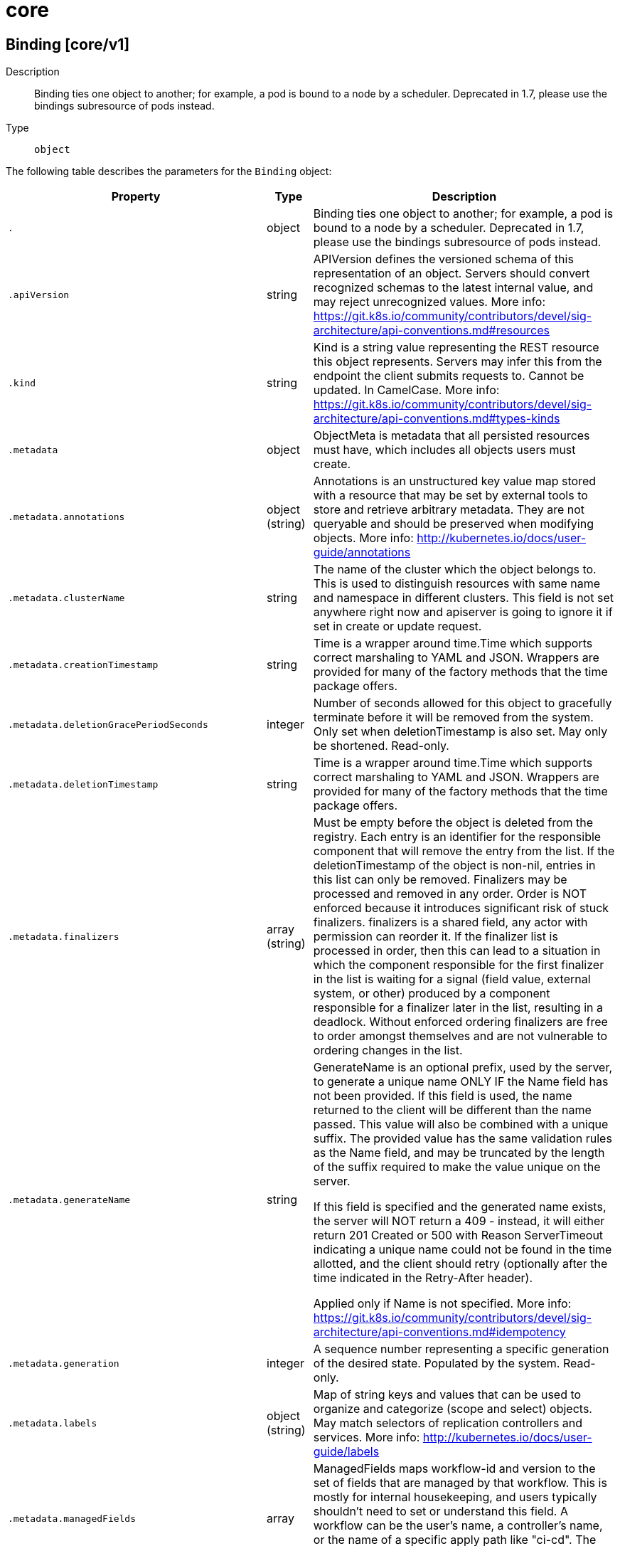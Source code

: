 [id="core"]
= core

toc::[]

== Binding [core/v1]


Description::
  Binding ties one object to another; for example, a pod is bound to a node by a scheduler. Deprecated in 1.7, please use the bindings subresource of pods instead.

Type::
  `object`

The following table describes the parameters for the `Binding` object:

[cols="1,1,1",options="header"]
|===
| Property | Type | Description

| `.`
| object
| Binding ties one object to another; for example, a pod is bound to a node by a scheduler. Deprecated in 1.7, please use the bindings subresource of pods instead.

| `.apiVersion`
| string
| APIVersion defines the versioned schema of this representation of an object. Servers should convert recognized schemas to the latest internal value, and may reject unrecognized values. More info: https://git.k8s.io/community/contributors/devel/sig-architecture/api-conventions.md#resources

| `.kind`
| string
| Kind is a string value representing the REST resource this object represents. Servers may infer this from the endpoint the client submits requests to. Cannot be updated. In CamelCase. More info: https://git.k8s.io/community/contributors/devel/sig-architecture/api-conventions.md#types-kinds

| `.metadata`
| object
| ObjectMeta is metadata that all persisted resources must have, which includes all objects users must create.

| `.metadata.annotations`
| object (string)
| Annotations is an unstructured key value map stored with a resource that may be set by external tools to store and retrieve arbitrary metadata. They are not queryable and should be preserved when modifying objects. More info: http://kubernetes.io/docs/user-guide/annotations

| `.metadata.clusterName`
| string
| The name of the cluster which the object belongs to. This is used to distinguish resources with same name and namespace in different clusters. This field is not set anywhere right now and apiserver is going to ignore it if set in create or update request.

| `.metadata.creationTimestamp`
| string
| Time is a wrapper around time.Time which supports correct marshaling to YAML and JSON.  Wrappers are provided for many of the factory methods that the time package offers.

| `.metadata.deletionGracePeriodSeconds`
| integer
| Number of seconds allowed for this object to gracefully terminate before it will be removed from the system. Only set when deletionTimestamp is also set. May only be shortened. Read-only.

| `.metadata.deletionTimestamp`
| string
| Time is a wrapper around time.Time which supports correct marshaling to YAML and JSON.  Wrappers are provided for many of the factory methods that the time package offers.

| `.metadata.finalizers`
| array (string)
| Must be empty before the object is deleted from the registry. Each entry is an identifier for the responsible component that will remove the entry from the list. If the deletionTimestamp of the object is non-nil, entries in this list can only be removed. Finalizers may be processed and removed in any order.  Order is NOT enforced because it introduces significant risk of stuck finalizers. finalizers is a shared field, any actor with permission can reorder it. If the finalizer list is processed in order, then this can lead to a situation in which the component responsible for the first finalizer in the list is waiting for a signal (field value, external system, or other) produced by a component responsible for a finalizer later in the list, resulting in a deadlock. Without enforced ordering finalizers are free to order amongst themselves and are not vulnerable to ordering changes in the list.

| `.metadata.generateName`
| string
| GenerateName is an optional prefix, used by the server, to generate a unique name ONLY IF the Name field has not been provided. If this field is used, the name returned to the client will be different than the name passed. This value will also be combined with a unique suffix. The provided value has the same validation rules as the Name field, and may be truncated by the length of the suffix required to make the value unique on the server.

If this field is specified and the generated name exists, the server will NOT return a 409 - instead, it will either return 201 Created or 500 with Reason ServerTimeout indicating a unique name could not be found in the time allotted, and the client should retry (optionally after the time indicated in the Retry-After header).

Applied only if Name is not specified. More info: https://git.k8s.io/community/contributors/devel/sig-architecture/api-conventions.md#idempotency

| `.metadata.generation`
| integer
| A sequence number representing a specific generation of the desired state. Populated by the system. Read-only.

| `.metadata.labels`
| object (string)
| Map of string keys and values that can be used to organize and categorize (scope and select) objects. May match selectors of replication controllers and services. More info: http://kubernetes.io/docs/user-guide/labels

| `.metadata.managedFields`
| array
| ManagedFields maps workflow-id and version to the set of fields that are managed by that workflow. This is mostly for internal housekeeping, and users typically shouldn't need to set or understand this field. A workflow can be the user's name, a controller's name, or the name of a specific apply path like "ci-cd". The set of fields is always in the version that the workflow used when modifying the object.

| `.metadata.managedFields[]`
| object
| ManagedFieldsEntry is a workflow-id, a FieldSet and the group version of the resource that the fieldset applies to.

| `.metadata.managedFields[].apiVersion`
| string
| APIVersion defines the version of this resource that this field set applies to. The format is "group/version" just like the top-level APIVersion field. It is necessary to track the version of a field set because it cannot be automatically converted.

| `.metadata.managedFields[].fieldsType`
| string
| FieldsType is the discriminator for the different fields format and version. There is currently only one possible value: "FieldsV1"

| `.metadata.managedFields[].fieldsV1`
| object
| FieldsV1 stores a set of fields in a data structure like a Trie, in JSON format.

Each key is either a '.' representing the field itself, and will always map to an empty set, or a string representing a sub-field or item. The string will follow one of these four formats: 'f:<name>', where <name> is the name of a field in a struct, or key in a map 'v:<value>', where <value> is the exact json formatted value of a list item 'i:<index>', where <index> is position of a item in a list 'k:<keys>', where <keys> is a map of  a list item's key fields to their unique values If a key maps to an empty Fields value, the field that key represents is part of the set.

The exact format is defined in sigs.k8s.io/structured-merge-diff

| `.metadata.managedFields[].manager`
| string
| Manager is an identifier of the workflow managing these fields.

| `.metadata.managedFields[].operation`
| string
| Operation is the type of operation which lead to this ManagedFieldsEntry being created. The only valid values for this field are 'Apply' and 'Update'.

| `.metadata.managedFields[].time`
| string
| Time is a wrapper around time.Time which supports correct marshaling to YAML and JSON.  Wrappers are provided for many of the factory methods that the time package offers.

| `.metadata.name`
| string
| Name must be unique within a namespace. Is required when creating resources, although some resources may allow a client to request the generation of an appropriate name automatically. Name is primarily intended for creation idempotence and configuration definition. Cannot be updated. More info: http://kubernetes.io/docs/user-guide/identifiers#names

| `.metadata.namespace`
| string
| Namespace defines the space within each name must be unique. An empty namespace is equivalent to the "default" namespace, but "default" is the canonical representation. Not all objects are required to be scoped to a namespace - the value of this field for those objects will be empty.

Must be a DNS_LABEL. Cannot be updated. More info: http://kubernetes.io/docs/user-guide/namespaces

| `.metadata.ownerReferences`
| array
| List of objects depended by this object. If ALL objects in the list have been deleted, this object will be garbage collected. If this object is managed by a controller, then an entry in this list will point to this controller, with the controller field set to true. There cannot be more than one managing controller.

| `.metadata.ownerReferences[]`
| object
| OwnerReference contains enough information to let you identify an owning object. An owning object must be in the same namespace as the dependent, or be cluster-scoped, so there is no namespace field.

| `.metadata.ownerReferences[].apiVersion`
| string
| API version of the referent.

| `.metadata.ownerReferences[].blockOwnerDeletion`
| boolean
| If true, AND if the owner has the "foregroundDeletion" finalizer, then the owner cannot be deleted from the key-value store until this reference is removed. Defaults to false. To set this field, a user needs "delete" permission of the owner, otherwise 422 (Unprocessable Entity) will be returned.

| `.metadata.ownerReferences[].controller`
| boolean
| If true, this reference points to the managing controller.

| `.metadata.ownerReferences[].kind`
| string
| Kind of the referent. More info: https://git.k8s.io/community/contributors/devel/sig-architecture/api-conventions.md#types-kinds

| `.metadata.ownerReferences[].name`
| string
| Name of the referent. More info: http://kubernetes.io/docs/user-guide/identifiers#names

| `.metadata.ownerReferences[].uid`
| string
| UID of the referent. More info: http://kubernetes.io/docs/user-guide/identifiers#uids

| `.metadata.resourceVersion`
| string
| An opaque value that represents the internal version of this object that can be used by clients to determine when objects have changed. May be used for optimistic concurrency, change detection, and the watch operation on a resource or set of resources. Clients must treat these values as opaque and passed unmodified back to the server. They may only be valid for a particular resource or set of resources.

Populated by the system. Read-only. Value must be treated as opaque by clients and . More info: https://git.k8s.io/community/contributors/devel/sig-architecture/api-conventions.md#concurrency-control-and-consistency

| `.metadata.selfLink`
| string
| SelfLink is a URL representing this object. Populated by the system. Read-only.

DEPRECATED Kubernetes will stop propagating this field in 1.20 release and the field is planned to be removed in 1.21 release.

| `.metadata.uid`
| string
| UID is the unique in time and space value for this object. It is typically generated by the server on successful creation of a resource and is not allowed to change on PUT operations.

Populated by the system. Read-only. More info: http://kubernetes.io/docs/user-guide/identifiers#uids

| `.target`
| object
| ObjectReference contains enough information to let you inspect or modify the referred object.

| `.target.apiVersion`
| string
| API version of the referent.

| `.target.fieldPath`
| string
| If referring to a piece of an object instead of an entire object, this string should contain a valid JSON/Go field access statement, such as desiredState.manifest.containers[2]. For example, if the object reference is to a container within a pod, this would take on a value like: "spec.containers{name}" (where "name" refers to the name of the container that triggered the event) or if no container name is specified "spec.containers[2]" (container with index 2 in this pod). This syntax is chosen only to have some well-defined way of referencing a part of an object.

| `.target.kind`
| string
| Kind of the referent. More info: https://git.k8s.io/community/contributors/devel/sig-architecture/api-conventions.md#types-kinds

| `.target.name`
| string
| Name of the referent. More info: https://kubernetes.io/docs/concepts/overview/working-with-objects/names/#names

| `.target.namespace`
| string
| Namespace of the referent. More info: https://kubernetes.io/docs/concepts/overview/working-with-objects/namespaces/

| `.target.resourceVersion`
| string
| Specific resourceVersion to which this reference is made, if any. More info: https://git.k8s.io/community/contributors/devel/sig-architecture/api-conventions.md#concurrency-control-and-consistency

| `.target.uid`
| string
| UID of the referent. More info: https://kubernetes.io/docs/concepts/overview/working-with-objects/names/#uids

|===


// ====  [v1/core]



=== Operations


== ComponentStatus [core/v1]


Description::
  ComponentStatus (and ComponentStatusList) holds the cluster validation info.

Type::
  `object`

The following table describes the parameters for the `ComponentStatus` object:

[cols="1,1,1",options="header"]
|===
| Property | Type | Description

| `.`
| object
| ComponentStatus (and ComponentStatusList) holds the cluster validation info.

| `.apiVersion`
| string
| APIVersion defines the versioned schema of this representation of an object. Servers should convert recognized schemas to the latest internal value, and may reject unrecognized values. More info: https://git.k8s.io/community/contributors/devel/sig-architecture/api-conventions.md#resources

| `.conditions`
| array
| List of component conditions observed

| `.conditions[]`
| object
| Information about the condition of a component.

| `.conditions[].error`
| string
| Condition error code for a component. For example, a health check error code.

| `.conditions[].message`
| string
| Message about the condition for a component. For example, information about a health check.

| `.conditions[].status`
| string
| Status of the condition for a component. Valid values for "Healthy": "True", "False", or "Unknown".

| `.conditions[].type`
| string
| Type of condition for a component. Valid value: "Healthy"

| `.kind`
| string
| Kind is a string value representing the REST resource this object represents. Servers may infer this from the endpoint the client submits requests to. Cannot be updated. In CamelCase. More info: https://git.k8s.io/community/contributors/devel/sig-architecture/api-conventions.md#types-kinds

| `.metadata`
| object
| ObjectMeta is metadata that all persisted resources must have, which includes all objects users must create.

| `.metadata.annotations`
| object (string)
| Annotations is an unstructured key value map stored with a resource that may be set by external tools to store and retrieve arbitrary metadata. They are not queryable and should be preserved when modifying objects. More info: http://kubernetes.io/docs/user-guide/annotations

| `.metadata.clusterName`
| string
| The name of the cluster which the object belongs to. This is used to distinguish resources with same name and namespace in different clusters. This field is not set anywhere right now and apiserver is going to ignore it if set in create or update request.

| `.metadata.creationTimestamp`
| string
| Time is a wrapper around time.Time which supports correct marshaling to YAML and JSON.  Wrappers are provided for many of the factory methods that the time package offers.

| `.metadata.deletionGracePeriodSeconds`
| integer
| Number of seconds allowed for this object to gracefully terminate before it will be removed from the system. Only set when deletionTimestamp is also set. May only be shortened. Read-only.

| `.metadata.deletionTimestamp`
| string
| Time is a wrapper around time.Time which supports correct marshaling to YAML and JSON.  Wrappers are provided for many of the factory methods that the time package offers.

| `.metadata.finalizers`
| array (string)
| Must be empty before the object is deleted from the registry. Each entry is an identifier for the responsible component that will remove the entry from the list. If the deletionTimestamp of the object is non-nil, entries in this list can only be removed. Finalizers may be processed and removed in any order.  Order is NOT enforced because it introduces significant risk of stuck finalizers. finalizers is a shared field, any actor with permission can reorder it. If the finalizer list is processed in order, then this can lead to a situation in which the component responsible for the first finalizer in the list is waiting for a signal (field value, external system, or other) produced by a component responsible for a finalizer later in the list, resulting in a deadlock. Without enforced ordering finalizers are free to order amongst themselves and are not vulnerable to ordering changes in the list.

| `.metadata.generateName`
| string
| GenerateName is an optional prefix, used by the server, to generate a unique name ONLY IF the Name field has not been provided. If this field is used, the name returned to the client will be different than the name passed. This value will also be combined with a unique suffix. The provided value has the same validation rules as the Name field, and may be truncated by the length of the suffix required to make the value unique on the server.

If this field is specified and the generated name exists, the server will NOT return a 409 - instead, it will either return 201 Created or 500 with Reason ServerTimeout indicating a unique name could not be found in the time allotted, and the client should retry (optionally after the time indicated in the Retry-After header).

Applied only if Name is not specified. More info: https://git.k8s.io/community/contributors/devel/sig-architecture/api-conventions.md#idempotency

| `.metadata.generation`
| integer
| A sequence number representing a specific generation of the desired state. Populated by the system. Read-only.

| `.metadata.labels`
| object (string)
| Map of string keys and values that can be used to organize and categorize (scope and select) objects. May match selectors of replication controllers and services. More info: http://kubernetes.io/docs/user-guide/labels

| `.metadata.managedFields`
| array
| ManagedFields maps workflow-id and version to the set of fields that are managed by that workflow. This is mostly for internal housekeeping, and users typically shouldn't need to set or understand this field. A workflow can be the user's name, a controller's name, or the name of a specific apply path like "ci-cd". The set of fields is always in the version that the workflow used when modifying the object.

| `.metadata.managedFields[]`
| object
| ManagedFieldsEntry is a workflow-id, a FieldSet and the group version of the resource that the fieldset applies to.

| `.metadata.managedFields[].apiVersion`
| string
| APIVersion defines the version of this resource that this field set applies to. The format is "group/version" just like the top-level APIVersion field. It is necessary to track the version of a field set because it cannot be automatically converted.

| `.metadata.managedFields[].fieldsType`
| string
| FieldsType is the discriminator for the different fields format and version. There is currently only one possible value: "FieldsV1"

| `.metadata.managedFields[].fieldsV1`
| object
| FieldsV1 stores a set of fields in a data structure like a Trie, in JSON format.

Each key is either a '.' representing the field itself, and will always map to an empty set, or a string representing a sub-field or item. The string will follow one of these four formats: 'f:<name>', where <name> is the name of a field in a struct, or key in a map 'v:<value>', where <value> is the exact json formatted value of a list item 'i:<index>', where <index> is position of a item in a list 'k:<keys>', where <keys> is a map of  a list item's key fields to their unique values If a key maps to an empty Fields value, the field that key represents is part of the set.

The exact format is defined in sigs.k8s.io/structured-merge-diff

| `.metadata.managedFields[].manager`
| string
| Manager is an identifier of the workflow managing these fields.

| `.metadata.managedFields[].operation`
| string
| Operation is the type of operation which lead to this ManagedFieldsEntry being created. The only valid values for this field are 'Apply' and 'Update'.

| `.metadata.managedFields[].time`
| string
| Time is a wrapper around time.Time which supports correct marshaling to YAML and JSON.  Wrappers are provided for many of the factory methods that the time package offers.

| `.metadata.name`
| string
| Name must be unique within a namespace. Is required when creating resources, although some resources may allow a client to request the generation of an appropriate name automatically. Name is primarily intended for creation idempotence and configuration definition. Cannot be updated. More info: http://kubernetes.io/docs/user-guide/identifiers#names

| `.metadata.namespace`
| string
| Namespace defines the space within each name must be unique. An empty namespace is equivalent to the "default" namespace, but "default" is the canonical representation. Not all objects are required to be scoped to a namespace - the value of this field for those objects will be empty.

Must be a DNS_LABEL. Cannot be updated. More info: http://kubernetes.io/docs/user-guide/namespaces

| `.metadata.ownerReferences`
| array
| List of objects depended by this object. If ALL objects in the list have been deleted, this object will be garbage collected. If this object is managed by a controller, then an entry in this list will point to this controller, with the controller field set to true. There cannot be more than one managing controller.

| `.metadata.ownerReferences[]`
| object
| OwnerReference contains enough information to let you identify an owning object. An owning object must be in the same namespace as the dependent, or be cluster-scoped, so there is no namespace field.

| `.metadata.ownerReferences[].apiVersion`
| string
| API version of the referent.

| `.metadata.ownerReferences[].blockOwnerDeletion`
| boolean
| If true, AND if the owner has the "foregroundDeletion" finalizer, then the owner cannot be deleted from the key-value store until this reference is removed. Defaults to false. To set this field, a user needs "delete" permission of the owner, otherwise 422 (Unprocessable Entity) will be returned.

| `.metadata.ownerReferences[].controller`
| boolean
| If true, this reference points to the managing controller.

| `.metadata.ownerReferences[].kind`
| string
| Kind of the referent. More info: https://git.k8s.io/community/contributors/devel/sig-architecture/api-conventions.md#types-kinds

| `.metadata.ownerReferences[].name`
| string
| Name of the referent. More info: http://kubernetes.io/docs/user-guide/identifiers#names

| `.metadata.ownerReferences[].uid`
| string
| UID of the referent. More info: http://kubernetes.io/docs/user-guide/identifiers#uids

| `.metadata.resourceVersion`
| string
| An opaque value that represents the internal version of this object that can be used by clients to determine when objects have changed. May be used for optimistic concurrency, change detection, and the watch operation on a resource or set of resources. Clients must treat these values as opaque and passed unmodified back to the server. They may only be valid for a particular resource or set of resources.

Populated by the system. Read-only. Value must be treated as opaque by clients and . More info: https://git.k8s.io/community/contributors/devel/sig-architecture/api-conventions.md#concurrency-control-and-consistency

| `.metadata.selfLink`
| string
| SelfLink is a URL representing this object. Populated by the system. Read-only.

DEPRECATED Kubernetes will stop propagating this field in 1.20 release and the field is planned to be removed in 1.21 release.

| `.metadata.uid`
| string
| UID is the unique in time and space value for this object. It is typically generated by the server on successful creation of a resource and is not allowed to change on PUT operations.

Populated by the system. Read-only. More info: http://kubernetes.io/docs/user-guide/identifiers#uids

|===


// ====  [v1/core]



=== Operations


== ConfigMap [core/v1]


Description::
  ConfigMap holds configuration data for pods to consume.

Type::
  `object`

The following table describes the parameters for the `ConfigMap` object:

[cols="1,1,1",options="header"]
|===
| Property | Type | Description

| `.`
| object
| ConfigMap holds configuration data for pods to consume.

| `.apiVersion`
| string
| APIVersion defines the versioned schema of this representation of an object. Servers should convert recognized schemas to the latest internal value, and may reject unrecognized values. More info: https://git.k8s.io/community/contributors/devel/sig-architecture/api-conventions.md#resources

| `.binaryData`
| object (string)
| BinaryData contains the binary data. Each key must consist of alphanumeric characters, '-', '_' or '.'. BinaryData can contain byte sequences that are not in the UTF-8 range. The keys stored in BinaryData must not overlap with the ones in the Data field, this is enforced during validation process. Using this field will require 1.10+ apiserver and kubelet.

| `.data`
| object (string)
| Data contains the configuration data. Each key must consist of alphanumeric characters, '-', '_' or '.'. Values with non-UTF-8 byte sequences must use the BinaryData field. The keys stored in Data must not overlap with the keys in the BinaryData field, this is enforced during validation process.

| `.kind`
| string
| Kind is a string value representing the REST resource this object represents. Servers may infer this from the endpoint the client submits requests to. Cannot be updated. In CamelCase. More info: https://git.k8s.io/community/contributors/devel/sig-architecture/api-conventions.md#types-kinds

| `.metadata`
| object
| ObjectMeta is metadata that all persisted resources must have, which includes all objects users must create.

| `.metadata.annotations`
| object (string)
| Annotations is an unstructured key value map stored with a resource that may be set by external tools to store and retrieve arbitrary metadata. They are not queryable and should be preserved when modifying objects. More info: http://kubernetes.io/docs/user-guide/annotations

| `.metadata.clusterName`
| string
| The name of the cluster which the object belongs to. This is used to distinguish resources with same name and namespace in different clusters. This field is not set anywhere right now and apiserver is going to ignore it if set in create or update request.

| `.metadata.creationTimestamp`
| string
| Time is a wrapper around time.Time which supports correct marshaling to YAML and JSON.  Wrappers are provided for many of the factory methods that the time package offers.

| `.metadata.deletionGracePeriodSeconds`
| integer
| Number of seconds allowed for this object to gracefully terminate before it will be removed from the system. Only set when deletionTimestamp is also set. May only be shortened. Read-only.

| `.metadata.deletionTimestamp`
| string
| Time is a wrapper around time.Time which supports correct marshaling to YAML and JSON.  Wrappers are provided for many of the factory methods that the time package offers.

| `.metadata.finalizers`
| array (string)
| Must be empty before the object is deleted from the registry. Each entry is an identifier for the responsible component that will remove the entry from the list. If the deletionTimestamp of the object is non-nil, entries in this list can only be removed. Finalizers may be processed and removed in any order.  Order is NOT enforced because it introduces significant risk of stuck finalizers. finalizers is a shared field, any actor with permission can reorder it. If the finalizer list is processed in order, then this can lead to a situation in which the component responsible for the first finalizer in the list is waiting for a signal (field value, external system, or other) produced by a component responsible for a finalizer later in the list, resulting in a deadlock. Without enforced ordering finalizers are free to order amongst themselves and are not vulnerable to ordering changes in the list.

| `.metadata.generateName`
| string
| GenerateName is an optional prefix, used by the server, to generate a unique name ONLY IF the Name field has not been provided. If this field is used, the name returned to the client will be different than the name passed. This value will also be combined with a unique suffix. The provided value has the same validation rules as the Name field, and may be truncated by the length of the suffix required to make the value unique on the server.

If this field is specified and the generated name exists, the server will NOT return a 409 - instead, it will either return 201 Created or 500 with Reason ServerTimeout indicating a unique name could not be found in the time allotted, and the client should retry (optionally after the time indicated in the Retry-After header).

Applied only if Name is not specified. More info: https://git.k8s.io/community/contributors/devel/sig-architecture/api-conventions.md#idempotency

| `.metadata.generation`
| integer
| A sequence number representing a specific generation of the desired state. Populated by the system. Read-only.

| `.metadata.labels`
| object (string)
| Map of string keys and values that can be used to organize and categorize (scope and select) objects. May match selectors of replication controllers and services. More info: http://kubernetes.io/docs/user-guide/labels

| `.metadata.managedFields`
| array
| ManagedFields maps workflow-id and version to the set of fields that are managed by that workflow. This is mostly for internal housekeeping, and users typically shouldn't need to set or understand this field. A workflow can be the user's name, a controller's name, or the name of a specific apply path like "ci-cd". The set of fields is always in the version that the workflow used when modifying the object.

| `.metadata.managedFields[]`
| object
| ManagedFieldsEntry is a workflow-id, a FieldSet and the group version of the resource that the fieldset applies to.

| `.metadata.managedFields[].apiVersion`
| string
| APIVersion defines the version of this resource that this field set applies to. The format is "group/version" just like the top-level APIVersion field. It is necessary to track the version of a field set because it cannot be automatically converted.

| `.metadata.managedFields[].fieldsType`
| string
| FieldsType is the discriminator for the different fields format and version. There is currently only one possible value: "FieldsV1"

| `.metadata.managedFields[].fieldsV1`
| object
| FieldsV1 stores a set of fields in a data structure like a Trie, in JSON format.

Each key is either a '.' representing the field itself, and will always map to an empty set, or a string representing a sub-field or item. The string will follow one of these four formats: 'f:<name>', where <name> is the name of a field in a struct, or key in a map 'v:<value>', where <value> is the exact json formatted value of a list item 'i:<index>', where <index> is position of a item in a list 'k:<keys>', where <keys> is a map of  a list item's key fields to their unique values If a key maps to an empty Fields value, the field that key represents is part of the set.

The exact format is defined in sigs.k8s.io/structured-merge-diff

| `.metadata.managedFields[].manager`
| string
| Manager is an identifier of the workflow managing these fields.

| `.metadata.managedFields[].operation`
| string
| Operation is the type of operation which lead to this ManagedFieldsEntry being created. The only valid values for this field are 'Apply' and 'Update'.

| `.metadata.managedFields[].time`
| string
| Time is a wrapper around time.Time which supports correct marshaling to YAML and JSON.  Wrappers are provided for many of the factory methods that the time package offers.

| `.metadata.name`
| string
| Name must be unique within a namespace. Is required when creating resources, although some resources may allow a client to request the generation of an appropriate name automatically. Name is primarily intended for creation idempotence and configuration definition. Cannot be updated. More info: http://kubernetes.io/docs/user-guide/identifiers#names

| `.metadata.namespace`
| string
| Namespace defines the space within each name must be unique. An empty namespace is equivalent to the "default" namespace, but "default" is the canonical representation. Not all objects are required to be scoped to a namespace - the value of this field for those objects will be empty.

Must be a DNS_LABEL. Cannot be updated. More info: http://kubernetes.io/docs/user-guide/namespaces

| `.metadata.ownerReferences`
| array
| List of objects depended by this object. If ALL objects in the list have been deleted, this object will be garbage collected. If this object is managed by a controller, then an entry in this list will point to this controller, with the controller field set to true. There cannot be more than one managing controller.

| `.metadata.ownerReferences[]`
| object
| OwnerReference contains enough information to let you identify an owning object. An owning object must be in the same namespace as the dependent, or be cluster-scoped, so there is no namespace field.

| `.metadata.ownerReferences[].apiVersion`
| string
| API version of the referent.

| `.metadata.ownerReferences[].blockOwnerDeletion`
| boolean
| If true, AND if the owner has the "foregroundDeletion" finalizer, then the owner cannot be deleted from the key-value store until this reference is removed. Defaults to false. To set this field, a user needs "delete" permission of the owner, otherwise 422 (Unprocessable Entity) will be returned.

| `.metadata.ownerReferences[].controller`
| boolean
| If true, this reference points to the managing controller.

| `.metadata.ownerReferences[].kind`
| string
| Kind of the referent. More info: https://git.k8s.io/community/contributors/devel/sig-architecture/api-conventions.md#types-kinds

| `.metadata.ownerReferences[].name`
| string
| Name of the referent. More info: http://kubernetes.io/docs/user-guide/identifiers#names

| `.metadata.ownerReferences[].uid`
| string
| UID of the referent. More info: http://kubernetes.io/docs/user-guide/identifiers#uids

| `.metadata.resourceVersion`
| string
| An opaque value that represents the internal version of this object that can be used by clients to determine when objects have changed. May be used for optimistic concurrency, change detection, and the watch operation on a resource or set of resources. Clients must treat these values as opaque and passed unmodified back to the server. They may only be valid for a particular resource or set of resources.

Populated by the system. Read-only. Value must be treated as opaque by clients and . More info: https://git.k8s.io/community/contributors/devel/sig-architecture/api-conventions.md#concurrency-control-and-consistency

| `.metadata.selfLink`
| string
| SelfLink is a URL representing this object. Populated by the system. Read-only.

DEPRECATED Kubernetes will stop propagating this field in 1.20 release and the field is planned to be removed in 1.21 release.

| `.metadata.uid`
| string
| UID is the unique in time and space value for this object. It is typically generated by the server on successful creation of a resource and is not allowed to change on PUT operations.

Populated by the system. Read-only. More info: http://kubernetes.io/docs/user-guide/identifiers#uids

|===


// ====  [v1/core]



=== Operations


== Endpoints [core/v1]


Description::
  Endpoints is a collection of endpoints that implement the actual service. Example:
  Name: &quot;mysvc&quot;,
  Subsets: [
    {
      Addresses: [{&quot;ip&quot;: &quot;10.10.1.1&quot;}, {&quot;ip&quot;: &quot;10.10.2.2&quot;}],
      Ports: [{&quot;name&quot;: &quot;a&quot;, &quot;port&quot;: 8675}, {&quot;name&quot;: &quot;b&quot;, &quot;port&quot;: 309}]
    },
    {
      Addresses: [{&quot;ip&quot;: &quot;10.10.3.3&quot;}],
      Ports: [{&quot;name&quot;: &quot;a&quot;, &quot;port&quot;: 93}, {&quot;name&quot;: &quot;b&quot;, &quot;port&quot;: 76}]
    },
 ]

Type::
  `object`

The following table describes the parameters for the `Endpoints` object:

[cols="1,1,1",options="header"]
|===
| Property | Type | Description

| `.`
| object
| Endpoints is a collection of endpoints that implement the actual service. Example:
  Name: "mysvc",
  Subsets: [
    {
      Addresses: [{"ip": "10.10.1.1"}, {"ip": "10.10.2.2"}],
      Ports: [{"name": "a", "port": 8675}, {"name": "b", "port": 309}]
    },
    {
      Addresses: [{"ip": "10.10.3.3"}],
      Ports: [{"name": "a", "port": 93}, {"name": "b", "port": 76}]
    },
 ]

| `.apiVersion`
| string
| APIVersion defines the versioned schema of this representation of an object. Servers should convert recognized schemas to the latest internal value, and may reject unrecognized values. More info: https://git.k8s.io/community/contributors/devel/sig-architecture/api-conventions.md#resources

| `.kind`
| string
| Kind is a string value representing the REST resource this object represents. Servers may infer this from the endpoint the client submits requests to. Cannot be updated. In CamelCase. More info: https://git.k8s.io/community/contributors/devel/sig-architecture/api-conventions.md#types-kinds

| `.metadata`
| object
| ObjectMeta is metadata that all persisted resources must have, which includes all objects users must create.

| `.metadata.annotations`
| object (string)
| Annotations is an unstructured key value map stored with a resource that may be set by external tools to store and retrieve arbitrary metadata. They are not queryable and should be preserved when modifying objects. More info: http://kubernetes.io/docs/user-guide/annotations

| `.metadata.clusterName`
| string
| The name of the cluster which the object belongs to. This is used to distinguish resources with same name and namespace in different clusters. This field is not set anywhere right now and apiserver is going to ignore it if set in create or update request.

| `.metadata.creationTimestamp`
| string
| Time is a wrapper around time.Time which supports correct marshaling to YAML and JSON.  Wrappers are provided for many of the factory methods that the time package offers.

| `.metadata.deletionGracePeriodSeconds`
| integer
| Number of seconds allowed for this object to gracefully terminate before it will be removed from the system. Only set when deletionTimestamp is also set. May only be shortened. Read-only.

| `.metadata.deletionTimestamp`
| string
| Time is a wrapper around time.Time which supports correct marshaling to YAML and JSON.  Wrappers are provided for many of the factory methods that the time package offers.

| `.metadata.finalizers`
| array (string)
| Must be empty before the object is deleted from the registry. Each entry is an identifier for the responsible component that will remove the entry from the list. If the deletionTimestamp of the object is non-nil, entries in this list can only be removed. Finalizers may be processed and removed in any order.  Order is NOT enforced because it introduces significant risk of stuck finalizers. finalizers is a shared field, any actor with permission can reorder it. If the finalizer list is processed in order, then this can lead to a situation in which the component responsible for the first finalizer in the list is waiting for a signal (field value, external system, or other) produced by a component responsible for a finalizer later in the list, resulting in a deadlock. Without enforced ordering finalizers are free to order amongst themselves and are not vulnerable to ordering changes in the list.

| `.metadata.generateName`
| string
| GenerateName is an optional prefix, used by the server, to generate a unique name ONLY IF the Name field has not been provided. If this field is used, the name returned to the client will be different than the name passed. This value will also be combined with a unique suffix. The provided value has the same validation rules as the Name field, and may be truncated by the length of the suffix required to make the value unique on the server.

If this field is specified and the generated name exists, the server will NOT return a 409 - instead, it will either return 201 Created or 500 with Reason ServerTimeout indicating a unique name could not be found in the time allotted, and the client should retry (optionally after the time indicated in the Retry-After header).

Applied only if Name is not specified. More info: https://git.k8s.io/community/contributors/devel/sig-architecture/api-conventions.md#idempotency

| `.metadata.generation`
| integer
| A sequence number representing a specific generation of the desired state. Populated by the system. Read-only.

| `.metadata.labels`
| object (string)
| Map of string keys and values that can be used to organize and categorize (scope and select) objects. May match selectors of replication controllers and services. More info: http://kubernetes.io/docs/user-guide/labels

| `.metadata.managedFields`
| array
| ManagedFields maps workflow-id and version to the set of fields that are managed by that workflow. This is mostly for internal housekeeping, and users typically shouldn't need to set or understand this field. A workflow can be the user's name, a controller's name, or the name of a specific apply path like "ci-cd". The set of fields is always in the version that the workflow used when modifying the object.

| `.metadata.managedFields[]`
| object
| ManagedFieldsEntry is a workflow-id, a FieldSet and the group version of the resource that the fieldset applies to.

| `.metadata.managedFields[].apiVersion`
| string
| APIVersion defines the version of this resource that this field set applies to. The format is "group/version" just like the top-level APIVersion field. It is necessary to track the version of a field set because it cannot be automatically converted.

| `.metadata.managedFields[].fieldsType`
| string
| FieldsType is the discriminator for the different fields format and version. There is currently only one possible value: "FieldsV1"

| `.metadata.managedFields[].fieldsV1`
| object
| FieldsV1 stores a set of fields in a data structure like a Trie, in JSON format.

Each key is either a '.' representing the field itself, and will always map to an empty set, or a string representing a sub-field or item. The string will follow one of these four formats: 'f:<name>', where <name> is the name of a field in a struct, or key in a map 'v:<value>', where <value> is the exact json formatted value of a list item 'i:<index>', where <index> is position of a item in a list 'k:<keys>', where <keys> is a map of  a list item's key fields to their unique values If a key maps to an empty Fields value, the field that key represents is part of the set.

The exact format is defined in sigs.k8s.io/structured-merge-diff

| `.metadata.managedFields[].manager`
| string
| Manager is an identifier of the workflow managing these fields.

| `.metadata.managedFields[].operation`
| string
| Operation is the type of operation which lead to this ManagedFieldsEntry being created. The only valid values for this field are 'Apply' and 'Update'.

| `.metadata.managedFields[].time`
| string
| Time is a wrapper around time.Time which supports correct marshaling to YAML and JSON.  Wrappers are provided for many of the factory methods that the time package offers.

| `.metadata.name`
| string
| Name must be unique within a namespace. Is required when creating resources, although some resources may allow a client to request the generation of an appropriate name automatically. Name is primarily intended for creation idempotence and configuration definition. Cannot be updated. More info: http://kubernetes.io/docs/user-guide/identifiers#names

| `.metadata.namespace`
| string
| Namespace defines the space within each name must be unique. An empty namespace is equivalent to the "default" namespace, but "default" is the canonical representation. Not all objects are required to be scoped to a namespace - the value of this field for those objects will be empty.

Must be a DNS_LABEL. Cannot be updated. More info: http://kubernetes.io/docs/user-guide/namespaces

| `.metadata.ownerReferences`
| array
| List of objects depended by this object. If ALL objects in the list have been deleted, this object will be garbage collected. If this object is managed by a controller, then an entry in this list will point to this controller, with the controller field set to true. There cannot be more than one managing controller.

| `.metadata.ownerReferences[]`
| object
| OwnerReference contains enough information to let you identify an owning object. An owning object must be in the same namespace as the dependent, or be cluster-scoped, so there is no namespace field.

| `.metadata.ownerReferences[].apiVersion`
| string
| API version of the referent.

| `.metadata.ownerReferences[].blockOwnerDeletion`
| boolean
| If true, AND if the owner has the "foregroundDeletion" finalizer, then the owner cannot be deleted from the key-value store until this reference is removed. Defaults to false. To set this field, a user needs "delete" permission of the owner, otherwise 422 (Unprocessable Entity) will be returned.

| `.metadata.ownerReferences[].controller`
| boolean
| If true, this reference points to the managing controller.

| `.metadata.ownerReferences[].kind`
| string
| Kind of the referent. More info: https://git.k8s.io/community/contributors/devel/sig-architecture/api-conventions.md#types-kinds

| `.metadata.ownerReferences[].name`
| string
| Name of the referent. More info: http://kubernetes.io/docs/user-guide/identifiers#names

| `.metadata.ownerReferences[].uid`
| string
| UID of the referent. More info: http://kubernetes.io/docs/user-guide/identifiers#uids

| `.metadata.resourceVersion`
| string
| An opaque value that represents the internal version of this object that can be used by clients to determine when objects have changed. May be used for optimistic concurrency, change detection, and the watch operation on a resource or set of resources. Clients must treat these values as opaque and passed unmodified back to the server. They may only be valid for a particular resource or set of resources.

Populated by the system. Read-only. Value must be treated as opaque by clients and . More info: https://git.k8s.io/community/contributors/devel/sig-architecture/api-conventions.md#concurrency-control-and-consistency

| `.metadata.selfLink`
| string
| SelfLink is a URL representing this object. Populated by the system. Read-only.

DEPRECATED Kubernetes will stop propagating this field in 1.20 release and the field is planned to be removed in 1.21 release.

| `.metadata.uid`
| string
| UID is the unique in time and space value for this object. It is typically generated by the server on successful creation of a resource and is not allowed to change on PUT operations.

Populated by the system. Read-only. More info: http://kubernetes.io/docs/user-guide/identifiers#uids

| `.subsets`
| array
| The set of all endpoints is the union of all subsets. Addresses are placed into subsets according to the IPs they share. A single address with multiple ports, some of which are ready and some of which are not (because they come from different containers) will result in the address being displayed in different subsets for the different ports. No address will appear in both Addresses and NotReadyAddresses in the same subset. Sets of addresses and ports that comprise a service.

| `.subsets[]`
| object
| EndpointSubset is a group of addresses with a common set of ports. The expanded set of endpoints is the Cartesian product of Addresses x Ports. For example, given:
  {
    Addresses: [{"ip": "10.10.1.1"}, {"ip": "10.10.2.2"}],
    Ports:     [{"name": "a", "port": 8675}, {"name": "b", "port": 309}]
  }
The resulting set of endpoints can be viewed as:
    a: [ 10.10.1.1:8675, 10.10.2.2:8675 ],
    b: [ 10.10.1.1:309, 10.10.2.2:309 ]

| `.subsets[].addresses`
| array
| IP addresses which offer the related ports that are marked as ready. These endpoints should be considered safe for load balancers and clients to utilize.

| `.subsets[].addresses[]`
| object
| EndpointAddress is a tuple that describes single IP address.

| `.subsets[].addresses[].hostname`
| string
| The Hostname of this endpoint

| `.subsets[].addresses[].ip`
| string
| The IP of this endpoint. May not be loopback (127.0.0.0/8), link-local (169.254.0.0/16), or link-local multicast ((224.0.0.0/24). IPv6 is also accepted but not fully supported on all platforms. Also, certain kubernetes components, like kube-proxy, are not IPv6 ready.

| `.subsets[].addresses[].nodeName`
| string
| Optional: Node hosting this endpoint. This can be used to determine endpoints local to a node.

| `.subsets[].addresses[].targetRef`
| object
| ObjectReference contains enough information to let you inspect or modify the referred object.

| `.subsets[].addresses[].targetRef.apiVersion`
| string
| API version of the referent.

| `.subsets[].addresses[].targetRef.fieldPath`
| string
| If referring to a piece of an object instead of an entire object, this string should contain a valid JSON/Go field access statement, such as desiredState.manifest.containers[2]. For example, if the object reference is to a container within a pod, this would take on a value like: "spec.containers{name}" (where "name" refers to the name of the container that triggered the event) or if no container name is specified "spec.containers[2]" (container with index 2 in this pod). This syntax is chosen only to have some well-defined way of referencing a part of an object.

| `.subsets[].addresses[].targetRef.kind`
| string
| Kind of the referent. More info: https://git.k8s.io/community/contributors/devel/sig-architecture/api-conventions.md#types-kinds

| `.subsets[].addresses[].targetRef.name`
| string
| Name of the referent. More info: https://kubernetes.io/docs/concepts/overview/working-with-objects/names/#names

| `.subsets[].addresses[].targetRef.namespace`
| string
| Namespace of the referent. More info: https://kubernetes.io/docs/concepts/overview/working-with-objects/namespaces/

| `.subsets[].addresses[].targetRef.resourceVersion`
| string
| Specific resourceVersion to which this reference is made, if any. More info: https://git.k8s.io/community/contributors/devel/sig-architecture/api-conventions.md#concurrency-control-and-consistency

| `.subsets[].addresses[].targetRef.uid`
| string
| UID of the referent. More info: https://kubernetes.io/docs/concepts/overview/working-with-objects/names/#uids

| `.subsets[].notReadyAddresses`
| array
| IP addresses which offer the related ports but are not currently marked as ready because they have not yet finished starting, have recently failed a readiness check, or have recently failed a liveness check.

| `.subsets[].notReadyAddresses[]`
| object
| EndpointAddress is a tuple that describes single IP address.

| `.subsets[].notReadyAddresses[].hostname`
| string
| The Hostname of this endpoint

| `.subsets[].notReadyAddresses[].ip`
| string
| The IP of this endpoint. May not be loopback (127.0.0.0/8), link-local (169.254.0.0/16), or link-local multicast ((224.0.0.0/24). IPv6 is also accepted but not fully supported on all platforms. Also, certain kubernetes components, like kube-proxy, are not IPv6 ready.

| `.subsets[].notReadyAddresses[].nodeName`
| string
| Optional: Node hosting this endpoint. This can be used to determine endpoints local to a node.

| `.subsets[].notReadyAddresses[].targetRef`
| object
| ObjectReference contains enough information to let you inspect or modify the referred object.

| `.subsets[].notReadyAddresses[].targetRef.apiVersion`
| string
| API version of the referent.

| `.subsets[].notReadyAddresses[].targetRef.fieldPath`
| string
| If referring to a piece of an object instead of an entire object, this string should contain a valid JSON/Go field access statement, such as desiredState.manifest.containers[2]. For example, if the object reference is to a container within a pod, this would take on a value like: "spec.containers{name}" (where "name" refers to the name of the container that triggered the event) or if no container name is specified "spec.containers[2]" (container with index 2 in this pod). This syntax is chosen only to have some well-defined way of referencing a part of an object.

| `.subsets[].notReadyAddresses[].targetRef.kind`
| string
| Kind of the referent. More info: https://git.k8s.io/community/contributors/devel/sig-architecture/api-conventions.md#types-kinds

| `.subsets[].notReadyAddresses[].targetRef.name`
| string
| Name of the referent. More info: https://kubernetes.io/docs/concepts/overview/working-with-objects/names/#names

| `.subsets[].notReadyAddresses[].targetRef.namespace`
| string
| Namespace of the referent. More info: https://kubernetes.io/docs/concepts/overview/working-with-objects/namespaces/

| `.subsets[].notReadyAddresses[].targetRef.resourceVersion`
| string
| Specific resourceVersion to which this reference is made, if any. More info: https://git.k8s.io/community/contributors/devel/sig-architecture/api-conventions.md#concurrency-control-and-consistency

| `.subsets[].notReadyAddresses[].targetRef.uid`
| string
| UID of the referent. More info: https://kubernetes.io/docs/concepts/overview/working-with-objects/names/#uids

| `.subsets[].ports`
| array
| Port numbers available on the related IP addresses.

| `.subsets[].ports[]`
| object
| EndpointPort is a tuple that describes a single port.

| `.subsets[].ports[].name`
| string
| The name of this port.  This must match the 'name' field in the corresponding ServicePort. Must be a DNS_LABEL. Optional only if one port is defined.

| `.subsets[].ports[].port`
| integer
| The port number of the endpoint.

| `.subsets[].ports[].protocol`
| string
| The IP protocol for this port. Must be UDP, TCP, or SCTP. Default is TCP.

|===


// ====  [v1/core]



=== Operations


== Event [core/v1]


Description::
  Event is a report of an event somewhere in the cluster.

Type::
  `object`

The following table describes the parameters for the `Event` object:

[cols="1,1,1",options="header"]
|===
| Property | Type | Description

| `.`
| object
| Event is a report of an event somewhere in the cluster.

| `.action`
| string
| What action was taken/failed regarding to the Regarding object.

| `.apiVersion`
| string
| APIVersion defines the versioned schema of this representation of an object. Servers should convert recognized schemas to the latest internal value, and may reject unrecognized values. More info: https://git.k8s.io/community/contributors/devel/sig-architecture/api-conventions.md#resources

| `.count`
| integer
| The number of times this event has occurred.

| `.eventTime`
| string
| MicroTime is version of Time with microsecond level precision.

| `.firstTimestamp`
| string
| Time is a wrapper around time.Time which supports correct marshaling to YAML and JSON.  Wrappers are provided for many of the factory methods that the time package offers.

| `.involvedObject`
| object
| ObjectReference contains enough information to let you inspect or modify the referred object.

| `.involvedObject.apiVersion`
| string
| API version of the referent.

| `.involvedObject.fieldPath`
| string
| If referring to a piece of an object instead of an entire object, this string should contain a valid JSON/Go field access statement, such as desiredState.manifest.containers[2]. For example, if the object reference is to a container within a pod, this would take on a value like: "spec.containers{name}" (where "name" refers to the name of the container that triggered the event) or if no container name is specified "spec.containers[2]" (container with index 2 in this pod). This syntax is chosen only to have some well-defined way of referencing a part of an object.

| `.involvedObject.kind`
| string
| Kind of the referent. More info: https://git.k8s.io/community/contributors/devel/sig-architecture/api-conventions.md#types-kinds

| `.involvedObject.name`
| string
| Name of the referent. More info: https://kubernetes.io/docs/concepts/overview/working-with-objects/names/#names

| `.involvedObject.namespace`
| string
| Namespace of the referent. More info: https://kubernetes.io/docs/concepts/overview/working-with-objects/namespaces/

| `.involvedObject.resourceVersion`
| string
| Specific resourceVersion to which this reference is made, if any. More info: https://git.k8s.io/community/contributors/devel/sig-architecture/api-conventions.md#concurrency-control-and-consistency

| `.involvedObject.uid`
| string
| UID of the referent. More info: https://kubernetes.io/docs/concepts/overview/working-with-objects/names/#uids

| `.kind`
| string
| Kind is a string value representing the REST resource this object represents. Servers may infer this from the endpoint the client submits requests to. Cannot be updated. In CamelCase. More info: https://git.k8s.io/community/contributors/devel/sig-architecture/api-conventions.md#types-kinds

| `.lastTimestamp`
| string
| Time is a wrapper around time.Time which supports correct marshaling to YAML and JSON.  Wrappers are provided for many of the factory methods that the time package offers.

| `.message`
| string
| A human-readable description of the status of this operation.

| `.metadata`
| object
| ObjectMeta is metadata that all persisted resources must have, which includes all objects users must create.

| `.metadata.annotations`
| object (string)
| Annotations is an unstructured key value map stored with a resource that may be set by external tools to store and retrieve arbitrary metadata. They are not queryable and should be preserved when modifying objects. More info: http://kubernetes.io/docs/user-guide/annotations

| `.metadata.clusterName`
| string
| The name of the cluster which the object belongs to. This is used to distinguish resources with same name and namespace in different clusters. This field is not set anywhere right now and apiserver is going to ignore it if set in create or update request.

| `.metadata.creationTimestamp`
| string
| Time is a wrapper around time.Time which supports correct marshaling to YAML and JSON.  Wrappers are provided for many of the factory methods that the time package offers.

| `.metadata.deletionGracePeriodSeconds`
| integer
| Number of seconds allowed for this object to gracefully terminate before it will be removed from the system. Only set when deletionTimestamp is also set. May only be shortened. Read-only.

| `.metadata.deletionTimestamp`
| string
| Time is a wrapper around time.Time which supports correct marshaling to YAML and JSON.  Wrappers are provided for many of the factory methods that the time package offers.

| `.metadata.finalizers`
| array (string)
| Must be empty before the object is deleted from the registry. Each entry is an identifier for the responsible component that will remove the entry from the list. If the deletionTimestamp of the object is non-nil, entries in this list can only be removed. Finalizers may be processed and removed in any order.  Order is NOT enforced because it introduces significant risk of stuck finalizers. finalizers is a shared field, any actor with permission can reorder it. If the finalizer list is processed in order, then this can lead to a situation in which the component responsible for the first finalizer in the list is waiting for a signal (field value, external system, or other) produced by a component responsible for a finalizer later in the list, resulting in a deadlock. Without enforced ordering finalizers are free to order amongst themselves and are not vulnerable to ordering changes in the list.

| `.metadata.generateName`
| string
| GenerateName is an optional prefix, used by the server, to generate a unique name ONLY IF the Name field has not been provided. If this field is used, the name returned to the client will be different than the name passed. This value will also be combined with a unique suffix. The provided value has the same validation rules as the Name field, and may be truncated by the length of the suffix required to make the value unique on the server.

If this field is specified and the generated name exists, the server will NOT return a 409 - instead, it will either return 201 Created or 500 with Reason ServerTimeout indicating a unique name could not be found in the time allotted, and the client should retry (optionally after the time indicated in the Retry-After header).

Applied only if Name is not specified. More info: https://git.k8s.io/community/contributors/devel/sig-architecture/api-conventions.md#idempotency

| `.metadata.generation`
| integer
| A sequence number representing a specific generation of the desired state. Populated by the system. Read-only.

| `.metadata.labels`
| object (string)
| Map of string keys and values that can be used to organize and categorize (scope and select) objects. May match selectors of replication controllers and services. More info: http://kubernetes.io/docs/user-guide/labels

| `.metadata.managedFields`
| array
| ManagedFields maps workflow-id and version to the set of fields that are managed by that workflow. This is mostly for internal housekeeping, and users typically shouldn't need to set or understand this field. A workflow can be the user's name, a controller's name, or the name of a specific apply path like "ci-cd". The set of fields is always in the version that the workflow used when modifying the object.

| `.metadata.managedFields[]`
| object
| ManagedFieldsEntry is a workflow-id, a FieldSet and the group version of the resource that the fieldset applies to.

| `.metadata.managedFields[].apiVersion`
| string
| APIVersion defines the version of this resource that this field set applies to. The format is "group/version" just like the top-level APIVersion field. It is necessary to track the version of a field set because it cannot be automatically converted.

| `.metadata.managedFields[].fieldsType`
| string
| FieldsType is the discriminator for the different fields format and version. There is currently only one possible value: "FieldsV1"

| `.metadata.managedFields[].fieldsV1`
| object
| FieldsV1 stores a set of fields in a data structure like a Trie, in JSON format.

Each key is either a '.' representing the field itself, and will always map to an empty set, or a string representing a sub-field or item. The string will follow one of these four formats: 'f:<name>', where <name> is the name of a field in a struct, or key in a map 'v:<value>', where <value> is the exact json formatted value of a list item 'i:<index>', where <index> is position of a item in a list 'k:<keys>', where <keys> is a map of  a list item's key fields to their unique values If a key maps to an empty Fields value, the field that key represents is part of the set.

The exact format is defined in sigs.k8s.io/structured-merge-diff

| `.metadata.managedFields[].manager`
| string
| Manager is an identifier of the workflow managing these fields.

| `.metadata.managedFields[].operation`
| string
| Operation is the type of operation which lead to this ManagedFieldsEntry being created. The only valid values for this field are 'Apply' and 'Update'.

| `.metadata.managedFields[].time`
| string
| Time is a wrapper around time.Time which supports correct marshaling to YAML and JSON.  Wrappers are provided for many of the factory methods that the time package offers.

| `.metadata.name`
| string
| Name must be unique within a namespace. Is required when creating resources, although some resources may allow a client to request the generation of an appropriate name automatically. Name is primarily intended for creation idempotence and configuration definition. Cannot be updated. More info: http://kubernetes.io/docs/user-guide/identifiers#names

| `.metadata.namespace`
| string
| Namespace defines the space within each name must be unique. An empty namespace is equivalent to the "default" namespace, but "default" is the canonical representation. Not all objects are required to be scoped to a namespace - the value of this field for those objects will be empty.

Must be a DNS_LABEL. Cannot be updated. More info: http://kubernetes.io/docs/user-guide/namespaces

| `.metadata.ownerReferences`
| array
| List of objects depended by this object. If ALL objects in the list have been deleted, this object will be garbage collected. If this object is managed by a controller, then an entry in this list will point to this controller, with the controller field set to true. There cannot be more than one managing controller.

| `.metadata.ownerReferences[]`
| object
| OwnerReference contains enough information to let you identify an owning object. An owning object must be in the same namespace as the dependent, or be cluster-scoped, so there is no namespace field.

| `.metadata.ownerReferences[].apiVersion`
| string
| API version of the referent.

| `.metadata.ownerReferences[].blockOwnerDeletion`
| boolean
| If true, AND if the owner has the "foregroundDeletion" finalizer, then the owner cannot be deleted from the key-value store until this reference is removed. Defaults to false. To set this field, a user needs "delete" permission of the owner, otherwise 422 (Unprocessable Entity) will be returned.

| `.metadata.ownerReferences[].controller`
| boolean
| If true, this reference points to the managing controller.

| `.metadata.ownerReferences[].kind`
| string
| Kind of the referent. More info: https://git.k8s.io/community/contributors/devel/sig-architecture/api-conventions.md#types-kinds

| `.metadata.ownerReferences[].name`
| string
| Name of the referent. More info: http://kubernetes.io/docs/user-guide/identifiers#names

| `.metadata.ownerReferences[].uid`
| string
| UID of the referent. More info: http://kubernetes.io/docs/user-guide/identifiers#uids

| `.metadata.resourceVersion`
| string
| An opaque value that represents the internal version of this object that can be used by clients to determine when objects have changed. May be used for optimistic concurrency, change detection, and the watch operation on a resource or set of resources. Clients must treat these values as opaque and passed unmodified back to the server. They may only be valid for a particular resource or set of resources.

Populated by the system. Read-only. Value must be treated as opaque by clients and . More info: https://git.k8s.io/community/contributors/devel/sig-architecture/api-conventions.md#concurrency-control-and-consistency

| `.metadata.selfLink`
| string
| SelfLink is a URL representing this object. Populated by the system. Read-only.

DEPRECATED Kubernetes will stop propagating this field in 1.20 release and the field is planned to be removed in 1.21 release.

| `.metadata.uid`
| string
| UID is the unique in time and space value for this object. It is typically generated by the server on successful creation of a resource and is not allowed to change on PUT operations.

Populated by the system. Read-only. More info: http://kubernetes.io/docs/user-guide/identifiers#uids

| `.reason`
| string
| This should be a short, machine understandable string that gives the reason for the transition into the object's current status.

| `.related`
| object
| ObjectReference contains enough information to let you inspect or modify the referred object.

| `.related.apiVersion`
| string
| API version of the referent.

| `.related.fieldPath`
| string
| If referring to a piece of an object instead of an entire object, this string should contain a valid JSON/Go field access statement, such as desiredState.manifest.containers[2]. For example, if the object reference is to a container within a pod, this would take on a value like: "spec.containers{name}" (where "name" refers to the name of the container that triggered the event) or if no container name is specified "spec.containers[2]" (container with index 2 in this pod). This syntax is chosen only to have some well-defined way of referencing a part of an object.

| `.related.kind`
| string
| Kind of the referent. More info: https://git.k8s.io/community/contributors/devel/sig-architecture/api-conventions.md#types-kinds

| `.related.name`
| string
| Name of the referent. More info: https://kubernetes.io/docs/concepts/overview/working-with-objects/names/#names

| `.related.namespace`
| string
| Namespace of the referent. More info: https://kubernetes.io/docs/concepts/overview/working-with-objects/namespaces/

| `.related.resourceVersion`
| string
| Specific resourceVersion to which this reference is made, if any. More info: https://git.k8s.io/community/contributors/devel/sig-architecture/api-conventions.md#concurrency-control-and-consistency

| `.related.uid`
| string
| UID of the referent. More info: https://kubernetes.io/docs/concepts/overview/working-with-objects/names/#uids

| `.reportingComponent`
| string
| Name of the controller that emitted this Event, e.g. `kubernetes.io/kubelet`.

| `.reportingInstance`
| string
| ID of the controller instance, e.g. `kubelet-xyzf`.

| `.series`
| object
| EventSeries contain information on series of events, i.e. thing that was/is happening continuously for some time.

| `.series.count`
| integer
| Number of occurrences in this series up to the last heartbeat time

| `.series.lastObservedTime`
| string
| MicroTime is version of Time with microsecond level precision.

| `.series.state`
| string
| State of this Series: Ongoing or Finished Deprecated. Planned removal for 1.18

| `.source`
| object
| EventSource contains information for an event.

| `.source.component`
| string
| Component from which the event is generated.

| `.source.host`
| string
| Node name on which the event is generated.

| `.type`
| string
| Type of this event (Normal, Warning), new types could be added in the future

|===


// ====  [v1/core]



=== Operations


== LimitRange [core/v1]


Description::
  LimitRange sets resource usage limits for each kind of resource in a Namespace.

Type::
  `object`

The following table describes the parameters for the `LimitRange` object:

[cols="1,1,1",options="header"]
|===
| Property | Type | Description

| `.`
| object
| LimitRange sets resource usage limits for each kind of resource in a Namespace.

| `.apiVersion`
| string
| APIVersion defines the versioned schema of this representation of an object. Servers should convert recognized schemas to the latest internal value, and may reject unrecognized values. More info: https://git.k8s.io/community/contributors/devel/sig-architecture/api-conventions.md#resources

| `.kind`
| string
| Kind is a string value representing the REST resource this object represents. Servers may infer this from the endpoint the client submits requests to. Cannot be updated. In CamelCase. More info: https://git.k8s.io/community/contributors/devel/sig-architecture/api-conventions.md#types-kinds

| `.metadata`
| object
| ObjectMeta is metadata that all persisted resources must have, which includes all objects users must create.

| `.metadata.annotations`
| object (string)
| Annotations is an unstructured key value map stored with a resource that may be set by external tools to store and retrieve arbitrary metadata. They are not queryable and should be preserved when modifying objects. More info: http://kubernetes.io/docs/user-guide/annotations

| `.metadata.clusterName`
| string
| The name of the cluster which the object belongs to. This is used to distinguish resources with same name and namespace in different clusters. This field is not set anywhere right now and apiserver is going to ignore it if set in create or update request.

| `.metadata.creationTimestamp`
| string
| Time is a wrapper around time.Time which supports correct marshaling to YAML and JSON.  Wrappers are provided for many of the factory methods that the time package offers.

| `.metadata.deletionGracePeriodSeconds`
| integer
| Number of seconds allowed for this object to gracefully terminate before it will be removed from the system. Only set when deletionTimestamp is also set. May only be shortened. Read-only.

| `.metadata.deletionTimestamp`
| string
| Time is a wrapper around time.Time which supports correct marshaling to YAML and JSON.  Wrappers are provided for many of the factory methods that the time package offers.

| `.metadata.finalizers`
| array (string)
| Must be empty before the object is deleted from the registry. Each entry is an identifier for the responsible component that will remove the entry from the list. If the deletionTimestamp of the object is non-nil, entries in this list can only be removed. Finalizers may be processed and removed in any order.  Order is NOT enforced because it introduces significant risk of stuck finalizers. finalizers is a shared field, any actor with permission can reorder it. If the finalizer list is processed in order, then this can lead to a situation in which the component responsible for the first finalizer in the list is waiting for a signal (field value, external system, or other) produced by a component responsible for a finalizer later in the list, resulting in a deadlock. Without enforced ordering finalizers are free to order amongst themselves and are not vulnerable to ordering changes in the list.

| `.metadata.generateName`
| string
| GenerateName is an optional prefix, used by the server, to generate a unique name ONLY IF the Name field has not been provided. If this field is used, the name returned to the client will be different than the name passed. This value will also be combined with a unique suffix. The provided value has the same validation rules as the Name field, and may be truncated by the length of the suffix required to make the value unique on the server.

If this field is specified and the generated name exists, the server will NOT return a 409 - instead, it will either return 201 Created or 500 with Reason ServerTimeout indicating a unique name could not be found in the time allotted, and the client should retry (optionally after the time indicated in the Retry-After header).

Applied only if Name is not specified. More info: https://git.k8s.io/community/contributors/devel/sig-architecture/api-conventions.md#idempotency

| `.metadata.generation`
| integer
| A sequence number representing a specific generation of the desired state. Populated by the system. Read-only.

| `.metadata.labels`
| object (string)
| Map of string keys and values that can be used to organize and categorize (scope and select) objects. May match selectors of replication controllers and services. More info: http://kubernetes.io/docs/user-guide/labels

| `.metadata.managedFields`
| array
| ManagedFields maps workflow-id and version to the set of fields that are managed by that workflow. This is mostly for internal housekeeping, and users typically shouldn't need to set or understand this field. A workflow can be the user's name, a controller's name, or the name of a specific apply path like "ci-cd". The set of fields is always in the version that the workflow used when modifying the object.

| `.metadata.managedFields[]`
| object
| ManagedFieldsEntry is a workflow-id, a FieldSet and the group version of the resource that the fieldset applies to.

| `.metadata.managedFields[].apiVersion`
| string
| APIVersion defines the version of this resource that this field set applies to. The format is "group/version" just like the top-level APIVersion field. It is necessary to track the version of a field set because it cannot be automatically converted.

| `.metadata.managedFields[].fieldsType`
| string
| FieldsType is the discriminator for the different fields format and version. There is currently only one possible value: "FieldsV1"

| `.metadata.managedFields[].fieldsV1`
| object
| FieldsV1 stores a set of fields in a data structure like a Trie, in JSON format.

Each key is either a '.' representing the field itself, and will always map to an empty set, or a string representing a sub-field or item. The string will follow one of these four formats: 'f:<name>', where <name> is the name of a field in a struct, or key in a map 'v:<value>', where <value> is the exact json formatted value of a list item 'i:<index>', where <index> is position of a item in a list 'k:<keys>', where <keys> is a map of  a list item's key fields to their unique values If a key maps to an empty Fields value, the field that key represents is part of the set.

The exact format is defined in sigs.k8s.io/structured-merge-diff

| `.metadata.managedFields[].manager`
| string
| Manager is an identifier of the workflow managing these fields.

| `.metadata.managedFields[].operation`
| string
| Operation is the type of operation which lead to this ManagedFieldsEntry being created. The only valid values for this field are 'Apply' and 'Update'.

| `.metadata.managedFields[].time`
| string
| Time is a wrapper around time.Time which supports correct marshaling to YAML and JSON.  Wrappers are provided for many of the factory methods that the time package offers.

| `.metadata.name`
| string
| Name must be unique within a namespace. Is required when creating resources, although some resources may allow a client to request the generation of an appropriate name automatically. Name is primarily intended for creation idempotence and configuration definition. Cannot be updated. More info: http://kubernetes.io/docs/user-guide/identifiers#names

| `.metadata.namespace`
| string
| Namespace defines the space within each name must be unique. An empty namespace is equivalent to the "default" namespace, but "default" is the canonical representation. Not all objects are required to be scoped to a namespace - the value of this field for those objects will be empty.

Must be a DNS_LABEL. Cannot be updated. More info: http://kubernetes.io/docs/user-guide/namespaces

| `.metadata.ownerReferences`
| array
| List of objects depended by this object. If ALL objects in the list have been deleted, this object will be garbage collected. If this object is managed by a controller, then an entry in this list will point to this controller, with the controller field set to true. There cannot be more than one managing controller.

| `.metadata.ownerReferences[]`
| object
| OwnerReference contains enough information to let you identify an owning object. An owning object must be in the same namespace as the dependent, or be cluster-scoped, so there is no namespace field.

| `.metadata.ownerReferences[].apiVersion`
| string
| API version of the referent.

| `.metadata.ownerReferences[].blockOwnerDeletion`
| boolean
| If true, AND if the owner has the "foregroundDeletion" finalizer, then the owner cannot be deleted from the key-value store until this reference is removed. Defaults to false. To set this field, a user needs "delete" permission of the owner, otherwise 422 (Unprocessable Entity) will be returned.

| `.metadata.ownerReferences[].controller`
| boolean
| If true, this reference points to the managing controller.

| `.metadata.ownerReferences[].kind`
| string
| Kind of the referent. More info: https://git.k8s.io/community/contributors/devel/sig-architecture/api-conventions.md#types-kinds

| `.metadata.ownerReferences[].name`
| string
| Name of the referent. More info: http://kubernetes.io/docs/user-guide/identifiers#names

| `.metadata.ownerReferences[].uid`
| string
| UID of the referent. More info: http://kubernetes.io/docs/user-guide/identifiers#uids

| `.metadata.resourceVersion`
| string
| An opaque value that represents the internal version of this object that can be used by clients to determine when objects have changed. May be used for optimistic concurrency, change detection, and the watch operation on a resource or set of resources. Clients must treat these values as opaque and passed unmodified back to the server. They may only be valid for a particular resource or set of resources.

Populated by the system. Read-only. Value must be treated as opaque by clients and . More info: https://git.k8s.io/community/contributors/devel/sig-architecture/api-conventions.md#concurrency-control-and-consistency

| `.metadata.selfLink`
| string
| SelfLink is a URL representing this object. Populated by the system. Read-only.

DEPRECATED Kubernetes will stop propagating this field in 1.20 release and the field is planned to be removed in 1.21 release.

| `.metadata.uid`
| string
| UID is the unique in time and space value for this object. It is typically generated by the server on successful creation of a resource and is not allowed to change on PUT operations.

Populated by the system. Read-only. More info: http://kubernetes.io/docs/user-guide/identifiers#uids

| `.spec`
| object
| LimitRangeSpec defines a min/max usage limit for resources that match on kind.

| `.spec.limits`
| array
| Limits is the list of LimitRangeItem objects that are enforced.

| `.spec.limits[]`
| object
| LimitRangeItem defines a min/max usage limit for any resource that matches on kind.

| `.spec.limits[].default`
| object (string)
| Default resource requirement limit value by resource name if resource limit is omitted.

| `.spec.limits[].defaultRequest`
| object (string)
| DefaultRequest is the default resource requirement request value by resource name if resource request is omitted.

| `.spec.limits[].max`
| object (string)
| Max usage constraints on this kind by resource name.

| `.spec.limits[].maxLimitRequestRatio`
| object (string)
| MaxLimitRequestRatio if specified, the named resource must have a request and limit that are both non-zero where limit divided by request is less than or equal to the enumerated value; this represents the max burst for the named resource.

| `.spec.limits[].min`
| object (string)
| Min usage constraints on this kind by resource name.

| `.spec.limits[].type`
| string
| Type of resource that this limit applies to.

|===


// ====  [v1/core]



=== Operations


== Namespace [core/v1]


Description::
  Namespace provides a scope for Names. Use of multiple namespaces is optional.

Type::
  `object`

The following table describes the parameters for the `Namespace` object:

[cols="1,1,1",options="header"]
|===
| Property | Type | Description

| `.`
| object
| Namespace provides a scope for Names. Use of multiple namespaces is optional.

| `.apiVersion`
| string
| APIVersion defines the versioned schema of this representation of an object. Servers should convert recognized schemas to the latest internal value, and may reject unrecognized values. More info: https://git.k8s.io/community/contributors/devel/sig-architecture/api-conventions.md#resources

| `.kind`
| string
| Kind is a string value representing the REST resource this object represents. Servers may infer this from the endpoint the client submits requests to. Cannot be updated. In CamelCase. More info: https://git.k8s.io/community/contributors/devel/sig-architecture/api-conventions.md#types-kinds

| `.metadata`
| object
| ObjectMeta is metadata that all persisted resources must have, which includes all objects users must create.

| `.metadata.annotations`
| object (string)
| Annotations is an unstructured key value map stored with a resource that may be set by external tools to store and retrieve arbitrary metadata. They are not queryable and should be preserved when modifying objects. More info: http://kubernetes.io/docs/user-guide/annotations

| `.metadata.clusterName`
| string
| The name of the cluster which the object belongs to. This is used to distinguish resources with same name and namespace in different clusters. This field is not set anywhere right now and apiserver is going to ignore it if set in create or update request.

| `.metadata.creationTimestamp`
| string
| Time is a wrapper around time.Time which supports correct marshaling to YAML and JSON.  Wrappers are provided for many of the factory methods that the time package offers.

| `.metadata.deletionGracePeriodSeconds`
| integer
| Number of seconds allowed for this object to gracefully terminate before it will be removed from the system. Only set when deletionTimestamp is also set. May only be shortened. Read-only.

| `.metadata.deletionTimestamp`
| string
| Time is a wrapper around time.Time which supports correct marshaling to YAML and JSON.  Wrappers are provided for many of the factory methods that the time package offers.

| `.metadata.finalizers`
| array (string)
| Must be empty before the object is deleted from the registry. Each entry is an identifier for the responsible component that will remove the entry from the list. If the deletionTimestamp of the object is non-nil, entries in this list can only be removed. Finalizers may be processed and removed in any order.  Order is NOT enforced because it introduces significant risk of stuck finalizers. finalizers is a shared field, any actor with permission can reorder it. If the finalizer list is processed in order, then this can lead to a situation in which the component responsible for the first finalizer in the list is waiting for a signal (field value, external system, or other) produced by a component responsible for a finalizer later in the list, resulting in a deadlock. Without enforced ordering finalizers are free to order amongst themselves and are not vulnerable to ordering changes in the list.

| `.metadata.generateName`
| string
| GenerateName is an optional prefix, used by the server, to generate a unique name ONLY IF the Name field has not been provided. If this field is used, the name returned to the client will be different than the name passed. This value will also be combined with a unique suffix. The provided value has the same validation rules as the Name field, and may be truncated by the length of the suffix required to make the value unique on the server.

If this field is specified and the generated name exists, the server will NOT return a 409 - instead, it will either return 201 Created or 500 with Reason ServerTimeout indicating a unique name could not be found in the time allotted, and the client should retry (optionally after the time indicated in the Retry-After header).

Applied only if Name is not specified. More info: https://git.k8s.io/community/contributors/devel/sig-architecture/api-conventions.md#idempotency

| `.metadata.generation`
| integer
| A sequence number representing a specific generation of the desired state. Populated by the system. Read-only.

| `.metadata.labels`
| object (string)
| Map of string keys and values that can be used to organize and categorize (scope and select) objects. May match selectors of replication controllers and services. More info: http://kubernetes.io/docs/user-guide/labels

| `.metadata.managedFields`
| array
| ManagedFields maps workflow-id and version to the set of fields that are managed by that workflow. This is mostly for internal housekeeping, and users typically shouldn't need to set or understand this field. A workflow can be the user's name, a controller's name, or the name of a specific apply path like "ci-cd". The set of fields is always in the version that the workflow used when modifying the object.

| `.metadata.managedFields[]`
| object
| ManagedFieldsEntry is a workflow-id, a FieldSet and the group version of the resource that the fieldset applies to.

| `.metadata.managedFields[].apiVersion`
| string
| APIVersion defines the version of this resource that this field set applies to. The format is "group/version" just like the top-level APIVersion field. It is necessary to track the version of a field set because it cannot be automatically converted.

| `.metadata.managedFields[].fieldsType`
| string
| FieldsType is the discriminator for the different fields format and version. There is currently only one possible value: "FieldsV1"

| `.metadata.managedFields[].fieldsV1`
| object
| FieldsV1 stores a set of fields in a data structure like a Trie, in JSON format.

Each key is either a '.' representing the field itself, and will always map to an empty set, or a string representing a sub-field or item. The string will follow one of these four formats: 'f:<name>', where <name> is the name of a field in a struct, or key in a map 'v:<value>', where <value> is the exact json formatted value of a list item 'i:<index>', where <index> is position of a item in a list 'k:<keys>', where <keys> is a map of  a list item's key fields to their unique values If a key maps to an empty Fields value, the field that key represents is part of the set.

The exact format is defined in sigs.k8s.io/structured-merge-diff

| `.metadata.managedFields[].manager`
| string
| Manager is an identifier of the workflow managing these fields.

| `.metadata.managedFields[].operation`
| string
| Operation is the type of operation which lead to this ManagedFieldsEntry being created. The only valid values for this field are 'Apply' and 'Update'.

| `.metadata.managedFields[].time`
| string
| Time is a wrapper around time.Time which supports correct marshaling to YAML and JSON.  Wrappers are provided for many of the factory methods that the time package offers.

| `.metadata.name`
| string
| Name must be unique within a namespace. Is required when creating resources, although some resources may allow a client to request the generation of an appropriate name automatically. Name is primarily intended for creation idempotence and configuration definition. Cannot be updated. More info: http://kubernetes.io/docs/user-guide/identifiers#names

| `.metadata.namespace`
| string
| Namespace defines the space within each name must be unique. An empty namespace is equivalent to the "default" namespace, but "default" is the canonical representation. Not all objects are required to be scoped to a namespace - the value of this field for those objects will be empty.

Must be a DNS_LABEL. Cannot be updated. More info: http://kubernetes.io/docs/user-guide/namespaces

| `.metadata.ownerReferences`
| array
| List of objects depended by this object. If ALL objects in the list have been deleted, this object will be garbage collected. If this object is managed by a controller, then an entry in this list will point to this controller, with the controller field set to true. There cannot be more than one managing controller.

| `.metadata.ownerReferences[]`
| object
| OwnerReference contains enough information to let you identify an owning object. An owning object must be in the same namespace as the dependent, or be cluster-scoped, so there is no namespace field.

| `.metadata.ownerReferences[].apiVersion`
| string
| API version of the referent.

| `.metadata.ownerReferences[].blockOwnerDeletion`
| boolean
| If true, AND if the owner has the "foregroundDeletion" finalizer, then the owner cannot be deleted from the key-value store until this reference is removed. Defaults to false. To set this field, a user needs "delete" permission of the owner, otherwise 422 (Unprocessable Entity) will be returned.

| `.metadata.ownerReferences[].controller`
| boolean
| If true, this reference points to the managing controller.

| `.metadata.ownerReferences[].kind`
| string
| Kind of the referent. More info: https://git.k8s.io/community/contributors/devel/sig-architecture/api-conventions.md#types-kinds

| `.metadata.ownerReferences[].name`
| string
| Name of the referent. More info: http://kubernetes.io/docs/user-guide/identifiers#names

| `.metadata.ownerReferences[].uid`
| string
| UID of the referent. More info: http://kubernetes.io/docs/user-guide/identifiers#uids

| `.metadata.resourceVersion`
| string
| An opaque value that represents the internal version of this object that can be used by clients to determine when objects have changed. May be used for optimistic concurrency, change detection, and the watch operation on a resource or set of resources. Clients must treat these values as opaque and passed unmodified back to the server. They may only be valid for a particular resource or set of resources.

Populated by the system. Read-only. Value must be treated as opaque by clients and . More info: https://git.k8s.io/community/contributors/devel/sig-architecture/api-conventions.md#concurrency-control-and-consistency

| `.metadata.selfLink`
| string
| SelfLink is a URL representing this object. Populated by the system. Read-only.

DEPRECATED Kubernetes will stop propagating this field in 1.20 release and the field is planned to be removed in 1.21 release.

| `.metadata.uid`
| string
| UID is the unique in time and space value for this object. It is typically generated by the server on successful creation of a resource and is not allowed to change on PUT operations.

Populated by the system. Read-only. More info: http://kubernetes.io/docs/user-guide/identifiers#uids

| `.spec`
| object
| NamespaceSpec describes the attributes on a Namespace.

| `.spec.finalizers`
| array (string)
| Finalizers is an opaque list of values that must be empty to permanently remove object from storage. More info: https://kubernetes.io/docs/tasks/administer-cluster/namespaces/

| `.status`
| object
| NamespaceStatus is information about the current status of a Namespace.

| `.status.conditions`
| array
| Represents the latest available observations of a namespace's current state.

| `.status.conditions[]`
| object
| NamespaceCondition contains details about state of namespace.

| `.status.conditions[].lastTransitionTime`
| string
| Time is a wrapper around time.Time which supports correct marshaling to YAML and JSON.  Wrappers are provided for many of the factory methods that the time package offers.

| `.status.conditions[].message`
| string
| 

| `.status.conditions[].reason`
| string
| 

| `.status.conditions[].status`
| string
| Status of the condition, one of True, False, Unknown.

| `.status.conditions[].type`
| string
| Type of namespace controller condition.

| `.status.phase`
| string
| Phase is the current lifecycle phase of the namespace. More info: https://kubernetes.io/docs/tasks/administer-cluster/namespaces/

|===


// ====  [v1/core]



=== Operations


== Node [core/v1]


Description::
  Node is a worker node in Kubernetes. Each node will have a unique identifier in the cache (i.e. in etcd).

Type::
  `object`

The following table describes the parameters for the `Node` object:

[cols="1,1,1",options="header"]
|===
| Property | Type | Description

| `.`
| object
| Node is a worker node in Kubernetes. Each node will have a unique identifier in the cache (i.e. in etcd).

| `.apiVersion`
| string
| APIVersion defines the versioned schema of this representation of an object. Servers should convert recognized schemas to the latest internal value, and may reject unrecognized values. More info: https://git.k8s.io/community/contributors/devel/sig-architecture/api-conventions.md#resources

| `.kind`
| string
| Kind is a string value representing the REST resource this object represents. Servers may infer this from the endpoint the client submits requests to. Cannot be updated. In CamelCase. More info: https://git.k8s.io/community/contributors/devel/sig-architecture/api-conventions.md#types-kinds

| `.metadata`
| object
| ObjectMeta is metadata that all persisted resources must have, which includes all objects users must create.

| `.metadata.annotations`
| object (string)
| Annotations is an unstructured key value map stored with a resource that may be set by external tools to store and retrieve arbitrary metadata. They are not queryable and should be preserved when modifying objects. More info: http://kubernetes.io/docs/user-guide/annotations

| `.metadata.clusterName`
| string
| The name of the cluster which the object belongs to. This is used to distinguish resources with same name and namespace in different clusters. This field is not set anywhere right now and apiserver is going to ignore it if set in create or update request.

| `.metadata.creationTimestamp`
| string
| Time is a wrapper around time.Time which supports correct marshaling to YAML and JSON.  Wrappers are provided for many of the factory methods that the time package offers.

| `.metadata.deletionGracePeriodSeconds`
| integer
| Number of seconds allowed for this object to gracefully terminate before it will be removed from the system. Only set when deletionTimestamp is also set. May only be shortened. Read-only.

| `.metadata.deletionTimestamp`
| string
| Time is a wrapper around time.Time which supports correct marshaling to YAML and JSON.  Wrappers are provided for many of the factory methods that the time package offers.

| `.metadata.finalizers`
| array (string)
| Must be empty before the object is deleted from the registry. Each entry is an identifier for the responsible component that will remove the entry from the list. If the deletionTimestamp of the object is non-nil, entries in this list can only be removed. Finalizers may be processed and removed in any order.  Order is NOT enforced because it introduces significant risk of stuck finalizers. finalizers is a shared field, any actor with permission can reorder it. If the finalizer list is processed in order, then this can lead to a situation in which the component responsible for the first finalizer in the list is waiting for a signal (field value, external system, or other) produced by a component responsible for a finalizer later in the list, resulting in a deadlock. Without enforced ordering finalizers are free to order amongst themselves and are not vulnerable to ordering changes in the list.

| `.metadata.generateName`
| string
| GenerateName is an optional prefix, used by the server, to generate a unique name ONLY IF the Name field has not been provided. If this field is used, the name returned to the client will be different than the name passed. This value will also be combined with a unique suffix. The provided value has the same validation rules as the Name field, and may be truncated by the length of the suffix required to make the value unique on the server.

If this field is specified and the generated name exists, the server will NOT return a 409 - instead, it will either return 201 Created or 500 with Reason ServerTimeout indicating a unique name could not be found in the time allotted, and the client should retry (optionally after the time indicated in the Retry-After header).

Applied only if Name is not specified. More info: https://git.k8s.io/community/contributors/devel/sig-architecture/api-conventions.md#idempotency

| `.metadata.generation`
| integer
| A sequence number representing a specific generation of the desired state. Populated by the system. Read-only.

| `.metadata.labels`
| object (string)
| Map of string keys and values that can be used to organize and categorize (scope and select) objects. May match selectors of replication controllers and services. More info: http://kubernetes.io/docs/user-guide/labels

| `.metadata.managedFields`
| array
| ManagedFields maps workflow-id and version to the set of fields that are managed by that workflow. This is mostly for internal housekeeping, and users typically shouldn't need to set or understand this field. A workflow can be the user's name, a controller's name, or the name of a specific apply path like "ci-cd". The set of fields is always in the version that the workflow used when modifying the object.

| `.metadata.managedFields[]`
| object
| ManagedFieldsEntry is a workflow-id, a FieldSet and the group version of the resource that the fieldset applies to.

| `.metadata.managedFields[].apiVersion`
| string
| APIVersion defines the version of this resource that this field set applies to. The format is "group/version" just like the top-level APIVersion field. It is necessary to track the version of a field set because it cannot be automatically converted.

| `.metadata.managedFields[].fieldsType`
| string
| FieldsType is the discriminator for the different fields format and version. There is currently only one possible value: "FieldsV1"

| `.metadata.managedFields[].fieldsV1`
| object
| FieldsV1 stores a set of fields in a data structure like a Trie, in JSON format.

Each key is either a '.' representing the field itself, and will always map to an empty set, or a string representing a sub-field or item. The string will follow one of these four formats: 'f:<name>', where <name> is the name of a field in a struct, or key in a map 'v:<value>', where <value> is the exact json formatted value of a list item 'i:<index>', where <index> is position of a item in a list 'k:<keys>', where <keys> is a map of  a list item's key fields to their unique values If a key maps to an empty Fields value, the field that key represents is part of the set.

The exact format is defined in sigs.k8s.io/structured-merge-diff

| `.metadata.managedFields[].manager`
| string
| Manager is an identifier of the workflow managing these fields.

| `.metadata.managedFields[].operation`
| string
| Operation is the type of operation which lead to this ManagedFieldsEntry being created. The only valid values for this field are 'Apply' and 'Update'.

| `.metadata.managedFields[].time`
| string
| Time is a wrapper around time.Time which supports correct marshaling to YAML and JSON.  Wrappers are provided for many of the factory methods that the time package offers.

| `.metadata.name`
| string
| Name must be unique within a namespace. Is required when creating resources, although some resources may allow a client to request the generation of an appropriate name automatically. Name is primarily intended for creation idempotence and configuration definition. Cannot be updated. More info: http://kubernetes.io/docs/user-guide/identifiers#names

| `.metadata.namespace`
| string
| Namespace defines the space within each name must be unique. An empty namespace is equivalent to the "default" namespace, but "default" is the canonical representation. Not all objects are required to be scoped to a namespace - the value of this field for those objects will be empty.

Must be a DNS_LABEL. Cannot be updated. More info: http://kubernetes.io/docs/user-guide/namespaces

| `.metadata.ownerReferences`
| array
| List of objects depended by this object. If ALL objects in the list have been deleted, this object will be garbage collected. If this object is managed by a controller, then an entry in this list will point to this controller, with the controller field set to true. There cannot be more than one managing controller.

| `.metadata.ownerReferences[]`
| object
| OwnerReference contains enough information to let you identify an owning object. An owning object must be in the same namespace as the dependent, or be cluster-scoped, so there is no namespace field.

| `.metadata.ownerReferences[].apiVersion`
| string
| API version of the referent.

| `.metadata.ownerReferences[].blockOwnerDeletion`
| boolean
| If true, AND if the owner has the "foregroundDeletion" finalizer, then the owner cannot be deleted from the key-value store until this reference is removed. Defaults to false. To set this field, a user needs "delete" permission of the owner, otherwise 422 (Unprocessable Entity) will be returned.

| `.metadata.ownerReferences[].controller`
| boolean
| If true, this reference points to the managing controller.

| `.metadata.ownerReferences[].kind`
| string
| Kind of the referent. More info: https://git.k8s.io/community/contributors/devel/sig-architecture/api-conventions.md#types-kinds

| `.metadata.ownerReferences[].name`
| string
| Name of the referent. More info: http://kubernetes.io/docs/user-guide/identifiers#names

| `.metadata.ownerReferences[].uid`
| string
| UID of the referent. More info: http://kubernetes.io/docs/user-guide/identifiers#uids

| `.metadata.resourceVersion`
| string
| An opaque value that represents the internal version of this object that can be used by clients to determine when objects have changed. May be used for optimistic concurrency, change detection, and the watch operation on a resource or set of resources. Clients must treat these values as opaque and passed unmodified back to the server. They may only be valid for a particular resource or set of resources.

Populated by the system. Read-only. Value must be treated as opaque by clients and . More info: https://git.k8s.io/community/contributors/devel/sig-architecture/api-conventions.md#concurrency-control-and-consistency

| `.metadata.selfLink`
| string
| SelfLink is a URL representing this object. Populated by the system. Read-only.

DEPRECATED Kubernetes will stop propagating this field in 1.20 release and the field is planned to be removed in 1.21 release.

| `.metadata.uid`
| string
| UID is the unique in time and space value for this object. It is typically generated by the server on successful creation of a resource and is not allowed to change on PUT operations.

Populated by the system. Read-only. More info: http://kubernetes.io/docs/user-guide/identifiers#uids

| `.spec`
| object
| NodeSpec describes the attributes that a node is created with.

| `.spec.configSource`
| object
| NodeConfigSource specifies a source of node configuration. Exactly one subfield (excluding metadata) must be non-nil.

| `.spec.configSource.configMap`
| object
| ConfigMapNodeConfigSource contains the information to reference a ConfigMap as a config source for the Node.

| `.spec.configSource.configMap.kubeletConfigKey`
| string
| KubeletConfigKey declares which key of the referenced ConfigMap corresponds to the KubeletConfiguration structure This field is required in all cases.

| `.spec.configSource.configMap.name`
| string
| Name is the metadata.name of the referenced ConfigMap. This field is required in all cases.

| `.spec.configSource.configMap.namespace`
| string
| Namespace is the metadata.namespace of the referenced ConfigMap. This field is required in all cases.

| `.spec.configSource.configMap.resourceVersion`
| string
| ResourceVersion is the metadata.ResourceVersion of the referenced ConfigMap. This field is forbidden in Node.Spec, and required in Node.Status.

| `.spec.configSource.configMap.uid`
| string
| UID is the metadata.UID of the referenced ConfigMap. This field is forbidden in Node.Spec, and required in Node.Status.

| `.spec.externalID`
| string
| Deprecated. Not all kubelets will set this field. Remove field after 1.13. see: https://issues.k8s.io/61966

| `.spec.podCIDR`
| string
| PodCIDR represents the pod IP range assigned to the node.

| `.spec.podCIDRs`
| array (string)
| podCIDRs represents the IP ranges assigned to the node for usage by Pods on that node. If this field is specified, the 0th entry must match the podCIDR field. It may contain at most 1 value for each of IPv4 and IPv6.

| `.spec.providerID`
| string
| ID of the node assigned by the cloud provider in the format: <ProviderName>://<ProviderSpecificNodeID>

| `.spec.taints`
| array
| If specified, the node's taints.

| `.spec.taints[]`
| object
| The node this Taint is attached to has the "effect" on any pod that does not tolerate the Taint.

| `.spec.taints[].effect`
| string
| Required. The effect of the taint on pods that do not tolerate the taint. Valid effects are NoSchedule, PreferNoSchedule and NoExecute.

| `.spec.taints[].key`
| string
| Required. The taint key to be applied to a node.

| `.spec.taints[].timeAdded`
| string
| Time is a wrapper around time.Time which supports correct marshaling to YAML and JSON.  Wrappers are provided for many of the factory methods that the time package offers.

| `.spec.taints[].value`
| string
| Required. The taint value corresponding to the taint key.

| `.spec.unschedulable`
| boolean
| Unschedulable controls node schedulability of new pods. By default, node is schedulable. More info: https://kubernetes.io/docs/concepts/nodes/node/#manual-node-administration

| `.status`
| object
| NodeStatus is information about the current status of a node.

| `.status.addresses`
| array
| List of addresses reachable to the node. Queried from cloud provider, if available. More info: https://kubernetes.io/docs/concepts/nodes/node/#addresses Note: This field is declared as mergeable, but the merge key is not sufficiently unique, which can cause data corruption when it is merged. Callers should instead use a full-replacement patch. See http://pr.k8s.io/79391 for an example.

| `.status.addresses[]`
| object
| NodeAddress contains information for the node's address.

| `.status.addresses[].address`
| string
| The node address.

| `.status.addresses[].type`
| string
| Node address type, one of Hostname, ExternalIP or InternalIP.

| `.status.allocatable`
| object (string)
| Allocatable represents the resources of a node that are available for scheduling. Defaults to Capacity.

| `.status.capacity`
| object (string)
| Capacity represents the total resources of a node. More info: https://kubernetes.io/docs/concepts/storage/persistent-volumes#capacity

| `.status.conditions`
| array
| Conditions is an array of current observed node conditions. More info: https://kubernetes.io/docs/concepts/nodes/node/#condition

| `.status.conditions[]`
| object
| NodeCondition contains condition information for a node.

| `.status.conditions[].lastHeartbeatTime`
| string
| Time is a wrapper around time.Time which supports correct marshaling to YAML and JSON.  Wrappers are provided for many of the factory methods that the time package offers.

| `.status.conditions[].lastTransitionTime`
| string
| Time is a wrapper around time.Time which supports correct marshaling to YAML and JSON.  Wrappers are provided for many of the factory methods that the time package offers.

| `.status.conditions[].message`
| string
| Human readable message indicating details about last transition.

| `.status.conditions[].reason`
| string
| (brief) reason for the condition's last transition.

| `.status.conditions[].status`
| string
| Status of the condition, one of True, False, Unknown.

| `.status.conditions[].type`
| string
| Type of node condition.

| `.status.config`
| object
| NodeConfigStatus describes the status of the config assigned by Node.Spec.ConfigSource.

| `.status.config.active`
| object
| NodeConfigSource specifies a source of node configuration. Exactly one subfield (excluding metadata) must be non-nil.

| `.status.config.active.configMap`
| object
| ConfigMapNodeConfigSource contains the information to reference a ConfigMap as a config source for the Node.

| `.status.config.active.configMap.kubeletConfigKey`
| string
| KubeletConfigKey declares which key of the referenced ConfigMap corresponds to the KubeletConfiguration structure This field is required in all cases.

| `.status.config.active.configMap.name`
| string
| Name is the metadata.name of the referenced ConfigMap. This field is required in all cases.

| `.status.config.active.configMap.namespace`
| string
| Namespace is the metadata.namespace of the referenced ConfigMap. This field is required in all cases.

| `.status.config.active.configMap.resourceVersion`
| string
| ResourceVersion is the metadata.ResourceVersion of the referenced ConfigMap. This field is forbidden in Node.Spec, and required in Node.Status.

| `.status.config.active.configMap.uid`
| string
| UID is the metadata.UID of the referenced ConfigMap. This field is forbidden in Node.Spec, and required in Node.Status.

| `.status.config.assigned`
| object
| NodeConfigSource specifies a source of node configuration. Exactly one subfield (excluding metadata) must be non-nil.

| `.status.config.assigned.configMap`
| object
| ConfigMapNodeConfigSource contains the information to reference a ConfigMap as a config source for the Node.

| `.status.config.assigned.configMap.kubeletConfigKey`
| string
| KubeletConfigKey declares which key of the referenced ConfigMap corresponds to the KubeletConfiguration structure This field is required in all cases.

| `.status.config.assigned.configMap.name`
| string
| Name is the metadata.name of the referenced ConfigMap. This field is required in all cases.

| `.status.config.assigned.configMap.namespace`
| string
| Namespace is the metadata.namespace of the referenced ConfigMap. This field is required in all cases.

| `.status.config.assigned.configMap.resourceVersion`
| string
| ResourceVersion is the metadata.ResourceVersion of the referenced ConfigMap. This field is forbidden in Node.Spec, and required in Node.Status.

| `.status.config.assigned.configMap.uid`
| string
| UID is the metadata.UID of the referenced ConfigMap. This field is forbidden in Node.Spec, and required in Node.Status.

| `.status.config.error`
| string
| Error describes any problems reconciling the Spec.ConfigSource to the Active config. Errors may occur, for example, attempting to checkpoint Spec.ConfigSource to the local Assigned record, attempting to checkpoint the payload associated with Spec.ConfigSource, attempting to load or validate the Assigned config, etc. Errors may occur at different points while syncing config. Earlier errors (e.g. download or checkpointing errors) will not result in a rollback to LastKnownGood, and may resolve across Kubelet retries. Later errors (e.g. loading or validating a checkpointed config) will result in a rollback to LastKnownGood. In the latter case, it is usually possible to resolve the error by fixing the config assigned in Spec.ConfigSource. You can find additional information for debugging by searching the error message in the Kubelet log. Error is a human-readable description of the error state; machines can check whether or not Error is empty, but should not rely on the stability of the Error text across Kubelet versions.

| `.status.config.lastKnownGood`
| object
| NodeConfigSource specifies a source of node configuration. Exactly one subfield (excluding metadata) must be non-nil.

| `.status.config.lastKnownGood.configMap`
| object
| ConfigMapNodeConfigSource contains the information to reference a ConfigMap as a config source for the Node.

| `.status.config.lastKnownGood.configMap.kubeletConfigKey`
| string
| KubeletConfigKey declares which key of the referenced ConfigMap corresponds to the KubeletConfiguration structure This field is required in all cases.

| `.status.config.lastKnownGood.configMap.name`
| string
| Name is the metadata.name of the referenced ConfigMap. This field is required in all cases.

| `.status.config.lastKnownGood.configMap.namespace`
| string
| Namespace is the metadata.namespace of the referenced ConfigMap. This field is required in all cases.

| `.status.config.lastKnownGood.configMap.resourceVersion`
| string
| ResourceVersion is the metadata.ResourceVersion of the referenced ConfigMap. This field is forbidden in Node.Spec, and required in Node.Status.

| `.status.config.lastKnownGood.configMap.uid`
| string
| UID is the metadata.UID of the referenced ConfigMap. This field is forbidden in Node.Spec, and required in Node.Status.

| `.status.daemonEndpoints`
| object
| NodeDaemonEndpoints lists ports opened by daemons running on the Node.

| `.status.daemonEndpoints.kubeletEndpoint`
| object
| DaemonEndpoint contains information about a single Daemon endpoint.

| `.status.daemonEndpoints.kubeletEndpoint.Port`
| integer
| Port number of the given endpoint.

| `.status.images`
| array
| List of container images on this node

| `.status.images[]`
| object
| Describe a container image

| `.status.images[].names`
| array (string)
| Names by which this image is known. e.g. ["k8s.gcr.io/hyperkube:v1.0.7", "dockerhub.io/google_containers/hyperkube:v1.0.7"]

| `.status.images[].sizeBytes`
| integer
| The size of the image in bytes.

| `.status.nodeInfo`
| object
| NodeSystemInfo is a set of ids/uuids to uniquely identify the node.

| `.status.nodeInfo.architecture`
| string
| The Architecture reported by the node

| `.status.nodeInfo.bootID`
| string
| Boot ID reported by the node.

| `.status.nodeInfo.containerRuntimeVersion`
| string
| ContainerRuntime Version reported by the node through runtime remote API (e.g. docker://1.5.0).

| `.status.nodeInfo.kernelVersion`
| string
| Kernel Version reported by the node from 'uname -r' (e.g. 3.16.0-0.bpo.4-amd64).

| `.status.nodeInfo.kubeProxyVersion`
| string
| KubeProxy Version reported by the node.

| `.status.nodeInfo.kubeletVersion`
| string
| Kubelet Version reported by the node.

| `.status.nodeInfo.machineID`
| string
| MachineID reported by the node. For unique machine identification in the cluster this field is preferred. Learn more from man(5) machine-id: http://man7.org/linux/man-pages/man5/machine-id.5.html

| `.status.nodeInfo.operatingSystem`
| string
| The Operating System reported by the node

| `.status.nodeInfo.osImage`
| string
| OS Image reported by the node from /etc/os-release (e.g. Debian GNU/Linux 7 (wheezy)).

| `.status.nodeInfo.systemUUID`
| string
| SystemUUID reported by the node. For unique machine identification MachineID is preferred. This field is specific to Red Hat hosts https://access.redhat.com/documentation/en-US/Red_Hat_Subscription_Management/1/html/RHSM/getting-system-uuid.html

| `.status.phase`
| string
| NodePhase is the recently observed lifecycle phase of the node. More info: https://kubernetes.io/docs/concepts/nodes/node/#phase The field is never populated, and now is deprecated.

| `.status.volumesAttached`
| array
| List of volumes that are attached to the node.

| `.status.volumesAttached[]`
| object
| AttachedVolume describes a volume attached to a node

| `.status.volumesAttached[].devicePath`
| string
| DevicePath represents the device path where the volume should be available

| `.status.volumesAttached[].name`
| string
| Name of the attached volume

| `.status.volumesInUse`
| array (string)
| List of attachable volumes in use (mounted) by the node.

|===


// ====  [v1/core]



=== Operations


== PersistentVolumeClaim [core/v1]


Description::
  PersistentVolumeClaim is a user&#x27;s request for and claim to a persistent volume

Type::
  `object`

The following table describes the parameters for the `PersistentVolumeClaim` object:

[cols="1,1,1",options="header"]
|===
| Property | Type | Description

| `.`
| object
| PersistentVolumeClaim is a user's request for and claim to a persistent volume

| `.apiVersion`
| string
| APIVersion defines the versioned schema of this representation of an object. Servers should convert recognized schemas to the latest internal value, and may reject unrecognized values. More info: https://git.k8s.io/community/contributors/devel/sig-architecture/api-conventions.md#resources

| `.kind`
| string
| Kind is a string value representing the REST resource this object represents. Servers may infer this from the endpoint the client submits requests to. Cannot be updated. In CamelCase. More info: https://git.k8s.io/community/contributors/devel/sig-architecture/api-conventions.md#types-kinds

| `.metadata`
| object
| ObjectMeta is metadata that all persisted resources must have, which includes all objects users must create.

| `.metadata.annotations`
| object (string)
| Annotations is an unstructured key value map stored with a resource that may be set by external tools to store and retrieve arbitrary metadata. They are not queryable and should be preserved when modifying objects. More info: http://kubernetes.io/docs/user-guide/annotations

| `.metadata.clusterName`
| string
| The name of the cluster which the object belongs to. This is used to distinguish resources with same name and namespace in different clusters. This field is not set anywhere right now and apiserver is going to ignore it if set in create or update request.

| `.metadata.creationTimestamp`
| string
| Time is a wrapper around time.Time which supports correct marshaling to YAML and JSON.  Wrappers are provided for many of the factory methods that the time package offers.

| `.metadata.deletionGracePeriodSeconds`
| integer
| Number of seconds allowed for this object to gracefully terminate before it will be removed from the system. Only set when deletionTimestamp is also set. May only be shortened. Read-only.

| `.metadata.deletionTimestamp`
| string
| Time is a wrapper around time.Time which supports correct marshaling to YAML and JSON.  Wrappers are provided for many of the factory methods that the time package offers.

| `.metadata.finalizers`
| array (string)
| Must be empty before the object is deleted from the registry. Each entry is an identifier for the responsible component that will remove the entry from the list. If the deletionTimestamp of the object is non-nil, entries in this list can only be removed. Finalizers may be processed and removed in any order.  Order is NOT enforced because it introduces significant risk of stuck finalizers. finalizers is a shared field, any actor with permission can reorder it. If the finalizer list is processed in order, then this can lead to a situation in which the component responsible for the first finalizer in the list is waiting for a signal (field value, external system, or other) produced by a component responsible for a finalizer later in the list, resulting in a deadlock. Without enforced ordering finalizers are free to order amongst themselves and are not vulnerable to ordering changes in the list.

| `.metadata.generateName`
| string
| GenerateName is an optional prefix, used by the server, to generate a unique name ONLY IF the Name field has not been provided. If this field is used, the name returned to the client will be different than the name passed. This value will also be combined with a unique suffix. The provided value has the same validation rules as the Name field, and may be truncated by the length of the suffix required to make the value unique on the server.

If this field is specified and the generated name exists, the server will NOT return a 409 - instead, it will either return 201 Created or 500 with Reason ServerTimeout indicating a unique name could not be found in the time allotted, and the client should retry (optionally after the time indicated in the Retry-After header).

Applied only if Name is not specified. More info: https://git.k8s.io/community/contributors/devel/sig-architecture/api-conventions.md#idempotency

| `.metadata.generation`
| integer
| A sequence number representing a specific generation of the desired state. Populated by the system. Read-only.

| `.metadata.labels`
| object (string)
| Map of string keys and values that can be used to organize and categorize (scope and select) objects. May match selectors of replication controllers and services. More info: http://kubernetes.io/docs/user-guide/labels

| `.metadata.managedFields`
| array
| ManagedFields maps workflow-id and version to the set of fields that are managed by that workflow. This is mostly for internal housekeeping, and users typically shouldn't need to set or understand this field. A workflow can be the user's name, a controller's name, or the name of a specific apply path like "ci-cd". The set of fields is always in the version that the workflow used when modifying the object.

| `.metadata.managedFields[]`
| object
| ManagedFieldsEntry is a workflow-id, a FieldSet and the group version of the resource that the fieldset applies to.

| `.metadata.managedFields[].apiVersion`
| string
| APIVersion defines the version of this resource that this field set applies to. The format is "group/version" just like the top-level APIVersion field. It is necessary to track the version of a field set because it cannot be automatically converted.

| `.metadata.managedFields[].fieldsType`
| string
| FieldsType is the discriminator for the different fields format and version. There is currently only one possible value: "FieldsV1"

| `.metadata.managedFields[].fieldsV1`
| object
| FieldsV1 stores a set of fields in a data structure like a Trie, in JSON format.

Each key is either a '.' representing the field itself, and will always map to an empty set, or a string representing a sub-field or item. The string will follow one of these four formats: 'f:<name>', where <name> is the name of a field in a struct, or key in a map 'v:<value>', where <value> is the exact json formatted value of a list item 'i:<index>', where <index> is position of a item in a list 'k:<keys>', where <keys> is a map of  a list item's key fields to their unique values If a key maps to an empty Fields value, the field that key represents is part of the set.

The exact format is defined in sigs.k8s.io/structured-merge-diff

| `.metadata.managedFields[].manager`
| string
| Manager is an identifier of the workflow managing these fields.

| `.metadata.managedFields[].operation`
| string
| Operation is the type of operation which lead to this ManagedFieldsEntry being created. The only valid values for this field are 'Apply' and 'Update'.

| `.metadata.managedFields[].time`
| string
| Time is a wrapper around time.Time which supports correct marshaling to YAML and JSON.  Wrappers are provided for many of the factory methods that the time package offers.

| `.metadata.name`
| string
| Name must be unique within a namespace. Is required when creating resources, although some resources may allow a client to request the generation of an appropriate name automatically. Name is primarily intended for creation idempotence and configuration definition. Cannot be updated. More info: http://kubernetes.io/docs/user-guide/identifiers#names

| `.metadata.namespace`
| string
| Namespace defines the space within each name must be unique. An empty namespace is equivalent to the "default" namespace, but "default" is the canonical representation. Not all objects are required to be scoped to a namespace - the value of this field for those objects will be empty.

Must be a DNS_LABEL. Cannot be updated. More info: http://kubernetes.io/docs/user-guide/namespaces

| `.metadata.ownerReferences`
| array
| List of objects depended by this object. If ALL objects in the list have been deleted, this object will be garbage collected. If this object is managed by a controller, then an entry in this list will point to this controller, with the controller field set to true. There cannot be more than one managing controller.

| `.metadata.ownerReferences[]`
| object
| OwnerReference contains enough information to let you identify an owning object. An owning object must be in the same namespace as the dependent, or be cluster-scoped, so there is no namespace field.

| `.metadata.ownerReferences[].apiVersion`
| string
| API version of the referent.

| `.metadata.ownerReferences[].blockOwnerDeletion`
| boolean
| If true, AND if the owner has the "foregroundDeletion" finalizer, then the owner cannot be deleted from the key-value store until this reference is removed. Defaults to false. To set this field, a user needs "delete" permission of the owner, otherwise 422 (Unprocessable Entity) will be returned.

| `.metadata.ownerReferences[].controller`
| boolean
| If true, this reference points to the managing controller.

| `.metadata.ownerReferences[].kind`
| string
| Kind of the referent. More info: https://git.k8s.io/community/contributors/devel/sig-architecture/api-conventions.md#types-kinds

| `.metadata.ownerReferences[].name`
| string
| Name of the referent. More info: http://kubernetes.io/docs/user-guide/identifiers#names

| `.metadata.ownerReferences[].uid`
| string
| UID of the referent. More info: http://kubernetes.io/docs/user-guide/identifiers#uids

| `.metadata.resourceVersion`
| string
| An opaque value that represents the internal version of this object that can be used by clients to determine when objects have changed. May be used for optimistic concurrency, change detection, and the watch operation on a resource or set of resources. Clients must treat these values as opaque and passed unmodified back to the server. They may only be valid for a particular resource or set of resources.

Populated by the system. Read-only. Value must be treated as opaque by clients and . More info: https://git.k8s.io/community/contributors/devel/sig-architecture/api-conventions.md#concurrency-control-and-consistency

| `.metadata.selfLink`
| string
| SelfLink is a URL representing this object. Populated by the system. Read-only.

DEPRECATED Kubernetes will stop propagating this field in 1.20 release and the field is planned to be removed in 1.21 release.

| `.metadata.uid`
| string
| UID is the unique in time and space value for this object. It is typically generated by the server on successful creation of a resource and is not allowed to change on PUT operations.

Populated by the system. Read-only. More info: http://kubernetes.io/docs/user-guide/identifiers#uids

| `.spec`
| object
| PersistentVolumeClaimSpec describes the common attributes of storage devices and allows a Source for provider-specific attributes

| `.spec.accessModes`
| array (string)
| AccessModes contains the desired access modes the volume should have. More info: https://kubernetes.io/docs/concepts/storage/persistent-volumes#access-modes-1

| `.spec.dataSource`
| object
| TypedLocalObjectReference contains enough information to let you locate the typed referenced object inside the same namespace.

| `.spec.dataSource.apiGroup`
| string
| APIGroup is the group for the resource being referenced. If APIGroup is not specified, the specified Kind must be in the core API group. For any other third-party types, APIGroup is required.

| `.spec.dataSource.kind`
| string
| Kind is the type of resource being referenced

| `.spec.dataSource.name`
| string
| Name is the name of resource being referenced

| `.spec.resources`
| object
| ResourceRequirements describes the compute resource requirements.

| `.spec.resources.limits`
| object (string)
| Limits describes the maximum amount of compute resources allowed. More info: https://kubernetes.io/docs/concepts/configuration/manage-compute-resources-container/

| `.spec.resources.requests`
| object (string)
| Requests describes the minimum amount of compute resources required. If Requests is omitted for a container, it defaults to Limits if that is explicitly specified, otherwise to an implementation-defined value. More info: https://kubernetes.io/docs/concepts/configuration/manage-compute-resources-container/

| `.spec.selector`
| object
| A label selector is a label query over a set of resources. The result of matchLabels and matchExpressions are ANDed. An empty label selector matches all objects. A null label selector matches no objects.

| `.spec.selector.matchExpressions`
| array
| matchExpressions is a list of label selector requirements. The requirements are ANDed.

| `.spec.selector.matchExpressions[]`
| object
| A label selector requirement is a selector that contains values, a key, and an operator that relates the key and values.

| `.spec.selector.matchExpressions[].key`
| string
| key is the label key that the selector applies to.

| `.spec.selector.matchExpressions[].operator`
| string
| operator represents a key's relationship to a set of values. Valid operators are In, NotIn, Exists and DoesNotExist.

| `.spec.selector.matchExpressions[].values`
| array (string)
| values is an array of string values. If the operator is In or NotIn, the values array must be non-empty. If the operator is Exists or DoesNotExist, the values array must be empty. This array is replaced during a strategic merge patch.

| `.spec.selector.matchLabels`
| object (string)
| matchLabels is a map of {key,value} pairs. A single {key,value} in the matchLabels map is equivalent to an element of matchExpressions, whose key field is "key", the operator is "In", and the values array contains only "value". The requirements are ANDed.

| `.spec.storageClassName`
| string
| Name of the StorageClass required by the claim. More info: https://kubernetes.io/docs/concepts/storage/persistent-volumes#class-1

| `.spec.volumeMode`
| string
| volumeMode defines what type of volume is required by the claim. Value of Filesystem is implied when not included in claim spec. This is a beta feature.

| `.spec.volumeName`
| string
| VolumeName is the binding reference to the PersistentVolume backing this claim.

| `.status`
| object
| PersistentVolumeClaimStatus is the current status of a persistent volume claim.

| `.status.accessModes`
| array (string)
| AccessModes contains the actual access modes the volume backing the PVC has. More info: https://kubernetes.io/docs/concepts/storage/persistent-volumes#access-modes-1

| `.status.capacity`
| object (string)
| Represents the actual resources of the underlying volume.

| `.status.conditions`
| array
| Current Condition of persistent volume claim. If underlying persistent volume is being resized then the Condition will be set to 'ResizeStarted'.

| `.status.conditions[]`
| object
| PersistentVolumeClaimCondition contails details about state of pvc

| `.status.conditions[].lastProbeTime`
| string
| Time is a wrapper around time.Time which supports correct marshaling to YAML and JSON.  Wrappers are provided for many of the factory methods that the time package offers.

| `.status.conditions[].lastTransitionTime`
| string
| Time is a wrapper around time.Time which supports correct marshaling to YAML and JSON.  Wrappers are provided for many of the factory methods that the time package offers.

| `.status.conditions[].message`
| string
| Human-readable message indicating details about last transition.

| `.status.conditions[].reason`
| string
| Unique, this should be a short, machine understandable string that gives the reason for condition's last transition. If it reports "ResizeStarted" that means the underlying persistent volume is being resized.

| `.status.conditions[].status`
| string
| 

| `.status.conditions[].type`
| string
| 

| `.status.phase`
| string
| Phase represents the current phase of PersistentVolumeClaim.

|===


// ====  [v1/core]



=== Operations


== PersistentVolume [core/v1]


Description::
  PersistentVolume (PV) is a storage resource provisioned by an administrator. It is analogous to a node. More info: https://kubernetes.io/docs/concepts/storage/persistent-volumes

Type::
  `object`

The following table describes the parameters for the `PersistentVolume` object:

[cols="1,1,1",options="header"]
|===
| Property | Type | Description

| `.`
| object
| PersistentVolume (PV) is a storage resource provisioned by an administrator. It is analogous to a node. More info: https://kubernetes.io/docs/concepts/storage/persistent-volumes

| `.apiVersion`
| string
| APIVersion defines the versioned schema of this representation of an object. Servers should convert recognized schemas to the latest internal value, and may reject unrecognized values. More info: https://git.k8s.io/community/contributors/devel/sig-architecture/api-conventions.md#resources

| `.kind`
| string
| Kind is a string value representing the REST resource this object represents. Servers may infer this from the endpoint the client submits requests to. Cannot be updated. In CamelCase. More info: https://git.k8s.io/community/contributors/devel/sig-architecture/api-conventions.md#types-kinds

| `.metadata`
| object
| ObjectMeta is metadata that all persisted resources must have, which includes all objects users must create.

| `.metadata.annotations`
| object (string)
| Annotations is an unstructured key value map stored with a resource that may be set by external tools to store and retrieve arbitrary metadata. They are not queryable and should be preserved when modifying objects. More info: http://kubernetes.io/docs/user-guide/annotations

| `.metadata.clusterName`
| string
| The name of the cluster which the object belongs to. This is used to distinguish resources with same name and namespace in different clusters. This field is not set anywhere right now and apiserver is going to ignore it if set in create or update request.

| `.metadata.creationTimestamp`
| string
| Time is a wrapper around time.Time which supports correct marshaling to YAML and JSON.  Wrappers are provided for many of the factory methods that the time package offers.

| `.metadata.deletionGracePeriodSeconds`
| integer
| Number of seconds allowed for this object to gracefully terminate before it will be removed from the system. Only set when deletionTimestamp is also set. May only be shortened. Read-only.

| `.metadata.deletionTimestamp`
| string
| Time is a wrapper around time.Time which supports correct marshaling to YAML and JSON.  Wrappers are provided for many of the factory methods that the time package offers.

| `.metadata.finalizers`
| array (string)
| Must be empty before the object is deleted from the registry. Each entry is an identifier for the responsible component that will remove the entry from the list. If the deletionTimestamp of the object is non-nil, entries in this list can only be removed. Finalizers may be processed and removed in any order.  Order is NOT enforced because it introduces significant risk of stuck finalizers. finalizers is a shared field, any actor with permission can reorder it. If the finalizer list is processed in order, then this can lead to a situation in which the component responsible for the first finalizer in the list is waiting for a signal (field value, external system, or other) produced by a component responsible for a finalizer later in the list, resulting in a deadlock. Without enforced ordering finalizers are free to order amongst themselves and are not vulnerable to ordering changes in the list.

| `.metadata.generateName`
| string
| GenerateName is an optional prefix, used by the server, to generate a unique name ONLY IF the Name field has not been provided. If this field is used, the name returned to the client will be different than the name passed. This value will also be combined with a unique suffix. The provided value has the same validation rules as the Name field, and may be truncated by the length of the suffix required to make the value unique on the server.

If this field is specified and the generated name exists, the server will NOT return a 409 - instead, it will either return 201 Created or 500 with Reason ServerTimeout indicating a unique name could not be found in the time allotted, and the client should retry (optionally after the time indicated in the Retry-After header).

Applied only if Name is not specified. More info: https://git.k8s.io/community/contributors/devel/sig-architecture/api-conventions.md#idempotency

| `.metadata.generation`
| integer
| A sequence number representing a specific generation of the desired state. Populated by the system. Read-only.

| `.metadata.labels`
| object (string)
| Map of string keys and values that can be used to organize and categorize (scope and select) objects. May match selectors of replication controllers and services. More info: http://kubernetes.io/docs/user-guide/labels

| `.metadata.managedFields`
| array
| ManagedFields maps workflow-id and version to the set of fields that are managed by that workflow. This is mostly for internal housekeeping, and users typically shouldn't need to set or understand this field. A workflow can be the user's name, a controller's name, or the name of a specific apply path like "ci-cd". The set of fields is always in the version that the workflow used when modifying the object.

| `.metadata.managedFields[]`
| object
| ManagedFieldsEntry is a workflow-id, a FieldSet and the group version of the resource that the fieldset applies to.

| `.metadata.managedFields[].apiVersion`
| string
| APIVersion defines the version of this resource that this field set applies to. The format is "group/version" just like the top-level APIVersion field. It is necessary to track the version of a field set because it cannot be automatically converted.

| `.metadata.managedFields[].fieldsType`
| string
| FieldsType is the discriminator for the different fields format and version. There is currently only one possible value: "FieldsV1"

| `.metadata.managedFields[].fieldsV1`
| object
| FieldsV1 stores a set of fields in a data structure like a Trie, in JSON format.

Each key is either a '.' representing the field itself, and will always map to an empty set, or a string representing a sub-field or item. The string will follow one of these four formats: 'f:<name>', where <name> is the name of a field in a struct, or key in a map 'v:<value>', where <value> is the exact json formatted value of a list item 'i:<index>', where <index> is position of a item in a list 'k:<keys>', where <keys> is a map of  a list item's key fields to their unique values If a key maps to an empty Fields value, the field that key represents is part of the set.

The exact format is defined in sigs.k8s.io/structured-merge-diff

| `.metadata.managedFields[].manager`
| string
| Manager is an identifier of the workflow managing these fields.

| `.metadata.managedFields[].operation`
| string
| Operation is the type of operation which lead to this ManagedFieldsEntry being created. The only valid values for this field are 'Apply' and 'Update'.

| `.metadata.managedFields[].time`
| string
| Time is a wrapper around time.Time which supports correct marshaling to YAML and JSON.  Wrappers are provided for many of the factory methods that the time package offers.

| `.metadata.name`
| string
| Name must be unique within a namespace. Is required when creating resources, although some resources may allow a client to request the generation of an appropriate name automatically. Name is primarily intended for creation idempotence and configuration definition. Cannot be updated. More info: http://kubernetes.io/docs/user-guide/identifiers#names

| `.metadata.namespace`
| string
| Namespace defines the space within each name must be unique. An empty namespace is equivalent to the "default" namespace, but "default" is the canonical representation. Not all objects are required to be scoped to a namespace - the value of this field for those objects will be empty.

Must be a DNS_LABEL. Cannot be updated. More info: http://kubernetes.io/docs/user-guide/namespaces

| `.metadata.ownerReferences`
| array
| List of objects depended by this object. If ALL objects in the list have been deleted, this object will be garbage collected. If this object is managed by a controller, then an entry in this list will point to this controller, with the controller field set to true. There cannot be more than one managing controller.

| `.metadata.ownerReferences[]`
| object
| OwnerReference contains enough information to let you identify an owning object. An owning object must be in the same namespace as the dependent, or be cluster-scoped, so there is no namespace field.

| `.metadata.ownerReferences[].apiVersion`
| string
| API version of the referent.

| `.metadata.ownerReferences[].blockOwnerDeletion`
| boolean
| If true, AND if the owner has the "foregroundDeletion" finalizer, then the owner cannot be deleted from the key-value store until this reference is removed. Defaults to false. To set this field, a user needs "delete" permission of the owner, otherwise 422 (Unprocessable Entity) will be returned.

| `.metadata.ownerReferences[].controller`
| boolean
| If true, this reference points to the managing controller.

| `.metadata.ownerReferences[].kind`
| string
| Kind of the referent. More info: https://git.k8s.io/community/contributors/devel/sig-architecture/api-conventions.md#types-kinds

| `.metadata.ownerReferences[].name`
| string
| Name of the referent. More info: http://kubernetes.io/docs/user-guide/identifiers#names

| `.metadata.ownerReferences[].uid`
| string
| UID of the referent. More info: http://kubernetes.io/docs/user-guide/identifiers#uids

| `.metadata.resourceVersion`
| string
| An opaque value that represents the internal version of this object that can be used by clients to determine when objects have changed. May be used for optimistic concurrency, change detection, and the watch operation on a resource or set of resources. Clients must treat these values as opaque and passed unmodified back to the server. They may only be valid for a particular resource or set of resources.

Populated by the system. Read-only. Value must be treated as opaque by clients and . More info: https://git.k8s.io/community/contributors/devel/sig-architecture/api-conventions.md#concurrency-control-and-consistency

| `.metadata.selfLink`
| string
| SelfLink is a URL representing this object. Populated by the system. Read-only.

DEPRECATED Kubernetes will stop propagating this field in 1.20 release and the field is planned to be removed in 1.21 release.

| `.metadata.uid`
| string
| UID is the unique in time and space value for this object. It is typically generated by the server on successful creation of a resource and is not allowed to change on PUT operations.

Populated by the system. Read-only. More info: http://kubernetes.io/docs/user-guide/identifiers#uids

| `.spec`
| object
| PersistentVolumeSpec is the specification of a persistent volume.

| `.spec.accessModes`
| array (string)
| AccessModes contains all ways the volume can be mounted. More info: https://kubernetes.io/docs/concepts/storage/persistent-volumes#access-modes

| `.spec.awsElasticBlockStore`
| object
| Represents a Persistent Disk resource in AWS.

An AWS EBS disk must exist before mounting to a container. The disk must also be in the same AWS zone as the kubelet. An AWS EBS disk can only be mounted as read/write once. AWS EBS volumes support ownership management and SELinux relabeling.

| `.spec.awsElasticBlockStore.fsType`
| string
| Filesystem type of the volume that you want to mount. Tip: Ensure that the filesystem type is supported by the host operating system. Examples: "ext4", "xfs", "ntfs". Implicitly inferred to be "ext4" if unspecified. More info: https://kubernetes.io/docs/concepts/storage/volumes#awselasticblockstore

| `.spec.awsElasticBlockStore.partition`
| integer
| The partition in the volume that you want to mount. If omitted, the default is to mount by volume name. Examples: For volume /dev/sda1, you specify the partition as "1". Similarly, the volume partition for /dev/sda is "0" (or you can leave the property empty).

| `.spec.awsElasticBlockStore.readOnly`
| boolean
| Specify "true" to force and set the ReadOnly property in VolumeMounts to "true". If omitted, the default is "false". More info: https://kubernetes.io/docs/concepts/storage/volumes#awselasticblockstore

| `.spec.awsElasticBlockStore.volumeID`
| string
| Unique ID of the persistent disk resource in AWS (Amazon EBS volume). More info: https://kubernetes.io/docs/concepts/storage/volumes#awselasticblockstore

| `.spec.azureDisk`
| object
| AzureDisk represents an Azure Data Disk mount on the host and bind mount to the pod.

| `.spec.azureDisk.cachingMode`
| string
| Host Caching mode: None, Read Only, Read Write.

| `.spec.azureDisk.diskName`
| string
| The Name of the data disk in the blob storage

| `.spec.azureDisk.diskURI`
| string
| The URI the data disk in the blob storage

| `.spec.azureDisk.fsType`
| string
| Filesystem type to mount. Must be a filesystem type supported by the host operating system. Ex. "ext4", "xfs", "ntfs". Implicitly inferred to be "ext4" if unspecified.

| `.spec.azureDisk.kind`
| string
| Expected values Shared: multiple blob disks per storage account  Dedicated: single blob disk per storage account  Managed: azure managed data disk (only in managed availability set). defaults to shared

| `.spec.azureDisk.readOnly`
| boolean
| Defaults to false (read/write). ReadOnly here will force the ReadOnly setting in VolumeMounts.

| `.spec.azureFile`
| object
| AzureFile represents an Azure File Service mount on the host and bind mount to the pod.

| `.spec.azureFile.readOnly`
| boolean
| Defaults to false (read/write). ReadOnly here will force the ReadOnly setting in VolumeMounts.

| `.spec.azureFile.secretName`
| string
| the name of secret that contains Azure Storage Account Name and Key

| `.spec.azureFile.secretNamespace`
| string
| the namespace of the secret that contains Azure Storage Account Name and Key default is the same as the Pod

| `.spec.azureFile.shareName`
| string
| Share Name

| `.spec.capacity`
| object (string)
| A description of the persistent volume's resources and capacity. More info: https://kubernetes.io/docs/concepts/storage/persistent-volumes#capacity

| `.spec.cephfs`
| object
| Represents a Ceph Filesystem mount that lasts the lifetime of a pod Cephfs volumes do not support ownership management or SELinux relabeling.

| `.spec.cephfs.monitors`
| array (string)
| Required: Monitors is a collection of Ceph monitors More info: https://examples.k8s.io/volumes/cephfs/README.md#how-to-use-it

| `.spec.cephfs.path`
| string
| Optional: Used as the mounted root, rather than the full Ceph tree, default is /

| `.spec.cephfs.readOnly`
| boolean
| Optional: Defaults to false (read/write). ReadOnly here will force the ReadOnly setting in VolumeMounts. More info: https://examples.k8s.io/volumes/cephfs/README.md#how-to-use-it

| `.spec.cephfs.secretFile`
| string
| Optional: SecretFile is the path to key ring for User, default is /etc/ceph/user.secret More info: https://examples.k8s.io/volumes/cephfs/README.md#how-to-use-it

| `.spec.cephfs.secretRef`
| object
| SecretReference represents a Secret Reference. It has enough information to retrieve secret in any namespace

| `.spec.cephfs.secretRef.name`
| string
| Name is unique within a namespace to reference a secret resource.

| `.spec.cephfs.secretRef.namespace`
| string
| Namespace defines the space within which the secret name must be unique.

| `.spec.cephfs.user`
| string
| Optional: User is the rados user name, default is admin More info: https://examples.k8s.io/volumes/cephfs/README.md#how-to-use-it

| `.spec.cinder`
| object
| Represents a cinder volume resource in Openstack. A Cinder volume must exist before mounting to a container. The volume must also be in the same region as the kubelet. Cinder volumes support ownership management and SELinux relabeling.

| `.spec.cinder.fsType`
| string
| Filesystem type to mount. Must be a filesystem type supported by the host operating system. Examples: "ext4", "xfs", "ntfs". Implicitly inferred to be "ext4" if unspecified. More info: https://examples.k8s.io/mysql-cinder-pd/README.md

| `.spec.cinder.readOnly`
| boolean
| Optional: Defaults to false (read/write). ReadOnly here will force the ReadOnly setting in VolumeMounts. More info: https://examples.k8s.io/mysql-cinder-pd/README.md

| `.spec.cinder.secretRef`
| object
| SecretReference represents a Secret Reference. It has enough information to retrieve secret in any namespace

| `.spec.cinder.secretRef.name`
| string
| Name is unique within a namespace to reference a secret resource.

| `.spec.cinder.secretRef.namespace`
| string
| Namespace defines the space within which the secret name must be unique.

| `.spec.cinder.volumeID`
| string
| volume id used to identify the volume in cinder. More info: https://examples.k8s.io/mysql-cinder-pd/README.md

| `.spec.claimRef`
| object
| ObjectReference contains enough information to let you inspect or modify the referred object.

| `.spec.claimRef.apiVersion`
| string
| API version of the referent.

| `.spec.claimRef.fieldPath`
| string
| If referring to a piece of an object instead of an entire object, this string should contain a valid JSON/Go field access statement, such as desiredState.manifest.containers[2]. For example, if the object reference is to a container within a pod, this would take on a value like: "spec.containers{name}" (where "name" refers to the name of the container that triggered the event) or if no container name is specified "spec.containers[2]" (container with index 2 in this pod). This syntax is chosen only to have some well-defined way of referencing a part of an object.

| `.spec.claimRef.kind`
| string
| Kind of the referent. More info: https://git.k8s.io/community/contributors/devel/sig-architecture/api-conventions.md#types-kinds

| `.spec.claimRef.name`
| string
| Name of the referent. More info: https://kubernetes.io/docs/concepts/overview/working-with-objects/names/#names

| `.spec.claimRef.namespace`
| string
| Namespace of the referent. More info: https://kubernetes.io/docs/concepts/overview/working-with-objects/namespaces/

| `.spec.claimRef.resourceVersion`
| string
| Specific resourceVersion to which this reference is made, if any. More info: https://git.k8s.io/community/contributors/devel/sig-architecture/api-conventions.md#concurrency-control-and-consistency

| `.spec.claimRef.uid`
| string
| UID of the referent. More info: https://kubernetes.io/docs/concepts/overview/working-with-objects/names/#uids

| `.spec.csi`
| object
| Represents storage that is managed by an external CSI volume driver (Beta feature)

| `.spec.csi.controllerExpandSecretRef`
| object
| SecretReference represents a Secret Reference. It has enough information to retrieve secret in any namespace

| `.spec.csi.controllerExpandSecretRef.name`
| string
| Name is unique within a namespace to reference a secret resource.

| `.spec.csi.controllerExpandSecretRef.namespace`
| string
| Namespace defines the space within which the secret name must be unique.

| `.spec.csi.controllerPublishSecretRef`
| object
| SecretReference represents a Secret Reference. It has enough information to retrieve secret in any namespace

| `.spec.csi.controllerPublishSecretRef.name`
| string
| Name is unique within a namespace to reference a secret resource.

| `.spec.csi.controllerPublishSecretRef.namespace`
| string
| Namespace defines the space within which the secret name must be unique.

| `.spec.csi.driver`
| string
| Driver is the name of the driver to use for this volume. Required.

| `.spec.csi.fsType`
| string
| Filesystem type to mount. Must be a filesystem type supported by the host operating system. Ex. "ext4", "xfs", "ntfs".

| `.spec.csi.nodePublishSecretRef`
| object
| SecretReference represents a Secret Reference. It has enough information to retrieve secret in any namespace

| `.spec.csi.nodePublishSecretRef.name`
| string
| Name is unique within a namespace to reference a secret resource.

| `.spec.csi.nodePublishSecretRef.namespace`
| string
| Namespace defines the space within which the secret name must be unique.

| `.spec.csi.nodeStageSecretRef`
| object
| SecretReference represents a Secret Reference. It has enough information to retrieve secret in any namespace

| `.spec.csi.nodeStageSecretRef.name`
| string
| Name is unique within a namespace to reference a secret resource.

| `.spec.csi.nodeStageSecretRef.namespace`
| string
| Namespace defines the space within which the secret name must be unique.

| `.spec.csi.readOnly`
| boolean
| Optional: The value to pass to ControllerPublishVolumeRequest. Defaults to false (read/write).

| `.spec.csi.volumeAttributes`
| object (string)
| Attributes of the volume to publish.

| `.spec.csi.volumeHandle`
| string
| VolumeHandle is the unique volume name returned by the CSI volume plugin’s CreateVolume to refer to the volume on all subsequent calls. Required.

| `.spec.fc`
| object
| Represents a Fibre Channel volume. Fibre Channel volumes can only be mounted as read/write once. Fibre Channel volumes support ownership management and SELinux relabeling.

| `.spec.fc.fsType`
| string
| Filesystem type to mount. Must be a filesystem type supported by the host operating system. Ex. "ext4", "xfs", "ntfs". Implicitly inferred to be "ext4" if unspecified.

| `.spec.fc.lun`
| integer
| Optional: FC target lun number

| `.spec.fc.readOnly`
| boolean
| Optional: Defaults to false (read/write). ReadOnly here will force the ReadOnly setting in VolumeMounts.

| `.spec.fc.targetWWNs`
| array (string)
| Optional: FC target worldwide names (WWNs)

| `.spec.fc.wwids`
| array (string)
| Optional: FC volume world wide identifiers (wwids) Either wwids or combination of targetWWNs and lun must be set, but not both simultaneously.

| `.spec.flexVolume`
| object
| FlexPersistentVolumeSource represents a generic persistent volume resource that is provisioned/attached using an exec based plugin.

| `.spec.flexVolume.driver`
| string
| Driver is the name of the driver to use for this volume.

| `.spec.flexVolume.fsType`
| string
| Filesystem type to mount. Must be a filesystem type supported by the host operating system. Ex. "ext4", "xfs", "ntfs". The default filesystem depends on FlexVolume script.

| `.spec.flexVolume.options`
| object (string)
| Optional: Extra command options if any.

| `.spec.flexVolume.readOnly`
| boolean
| Optional: Defaults to false (read/write). ReadOnly here will force the ReadOnly setting in VolumeMounts.

| `.spec.flexVolume.secretRef`
| object
| SecretReference represents a Secret Reference. It has enough information to retrieve secret in any namespace

| `.spec.flexVolume.secretRef.name`
| string
| Name is unique within a namespace to reference a secret resource.

| `.spec.flexVolume.secretRef.namespace`
| string
| Namespace defines the space within which the secret name must be unique.

| `.spec.flocker`
| object
| Represents a Flocker volume mounted by the Flocker agent. One and only one of datasetName and datasetUUID should be set. Flocker volumes do not support ownership management or SELinux relabeling.

| `.spec.flocker.datasetName`
| string
| Name of the dataset stored as metadata -> name on the dataset for Flocker should be considered as deprecated

| `.spec.flocker.datasetUUID`
| string
| UUID of the dataset. This is unique identifier of a Flocker dataset

| `.spec.gcePersistentDisk`
| object
| Represents a Persistent Disk resource in Google Compute Engine.

A GCE PD must exist before mounting to a container. The disk must also be in the same GCE project and zone as the kubelet. A GCE PD can only be mounted as read/write once or read-only many times. GCE PDs support ownership management and SELinux relabeling.

| `.spec.gcePersistentDisk.fsType`
| string
| Filesystem type of the volume that you want to mount. Tip: Ensure that the filesystem type is supported by the host operating system. Examples: "ext4", "xfs", "ntfs". Implicitly inferred to be "ext4" if unspecified. More info: https://kubernetes.io/docs/concepts/storage/volumes#gcepersistentdisk

| `.spec.gcePersistentDisk.partition`
| integer
| The partition in the volume that you want to mount. If omitted, the default is to mount by volume name. Examples: For volume /dev/sda1, you specify the partition as "1". Similarly, the volume partition for /dev/sda is "0" (or you can leave the property empty). More info: https://kubernetes.io/docs/concepts/storage/volumes#gcepersistentdisk

| `.spec.gcePersistentDisk.pdName`
| string
| Unique name of the PD resource in GCE. Used to identify the disk in GCE. More info: https://kubernetes.io/docs/concepts/storage/volumes#gcepersistentdisk

| `.spec.gcePersistentDisk.readOnly`
| boolean
| ReadOnly here will force the ReadOnly setting in VolumeMounts. Defaults to false. More info: https://kubernetes.io/docs/concepts/storage/volumes#gcepersistentdisk

| `.spec.glusterfs`
| object
| Represents a Glusterfs mount that lasts the lifetime of a pod. Glusterfs volumes do not support ownership management or SELinux relabeling.

| `.spec.glusterfs.endpoints`
| string
| EndpointsName is the endpoint name that details Glusterfs topology. More info: https://examples.k8s.io/volumes/glusterfs/README.md#create-a-pod

| `.spec.glusterfs.endpointsNamespace`
| string
| EndpointsNamespace is the namespace that contains Glusterfs endpoint. If this field is empty, the EndpointNamespace defaults to the same namespace as the bound PVC. More info: https://examples.k8s.io/volumes/glusterfs/README.md#create-a-pod

| `.spec.glusterfs.path`
| string
| Path is the Glusterfs volume path. More info: https://examples.k8s.io/volumes/glusterfs/README.md#create-a-pod

| `.spec.glusterfs.readOnly`
| boolean
| ReadOnly here will force the Glusterfs volume to be mounted with read-only permissions. Defaults to false. More info: https://examples.k8s.io/volumes/glusterfs/README.md#create-a-pod

| `.spec.hostPath`
| object
| Represents a host path mapped into a pod. Host path volumes do not support ownership management or SELinux relabeling.

| `.spec.hostPath.path`
| string
| Path of the directory on the host. If the path is a symlink, it will follow the link to the real path. More info: https://kubernetes.io/docs/concepts/storage/volumes#hostpath

| `.spec.hostPath.type`
| string
| Type for HostPath Volume Defaults to "" More info: https://kubernetes.io/docs/concepts/storage/volumes#hostpath

| `.spec.iscsi`
| object
| ISCSIPersistentVolumeSource represents an ISCSI disk. ISCSI volumes can only be mounted as read/write once. ISCSI volumes support ownership management and SELinux relabeling.

| `.spec.iscsi.chapAuthDiscovery`
| boolean
| whether support iSCSI Discovery CHAP authentication

| `.spec.iscsi.chapAuthSession`
| boolean
| whether support iSCSI Session CHAP authentication

| `.spec.iscsi.fsType`
| string
| Filesystem type of the volume that you want to mount. Tip: Ensure that the filesystem type is supported by the host operating system. Examples: "ext4", "xfs", "ntfs". Implicitly inferred to be "ext4" if unspecified. More info: https://kubernetes.io/docs/concepts/storage/volumes#iscsi

| `.spec.iscsi.initiatorName`
| string
| Custom iSCSI Initiator Name. If initiatorName is specified with iscsiInterface simultaneously, new iSCSI interface <target portal>:<volume name> will be created for the connection.

| `.spec.iscsi.iqn`
| string
| Target iSCSI Qualified Name.

| `.spec.iscsi.iscsiInterface`
| string
| iSCSI Interface Name that uses an iSCSI transport. Defaults to 'default' (tcp).

| `.spec.iscsi.lun`
| integer
| iSCSI Target Lun number.

| `.spec.iscsi.portals`
| array (string)
| iSCSI Target Portal List. The Portal is either an IP or ip_addr:port if the port is other than default (typically TCP ports 860 and 3260).

| `.spec.iscsi.readOnly`
| boolean
| ReadOnly here will force the ReadOnly setting in VolumeMounts. Defaults to false.

| `.spec.iscsi.secretRef`
| object
| SecretReference represents a Secret Reference. It has enough information to retrieve secret in any namespace

| `.spec.iscsi.secretRef.name`
| string
| Name is unique within a namespace to reference a secret resource.

| `.spec.iscsi.secretRef.namespace`
| string
| Namespace defines the space within which the secret name must be unique.

| `.spec.iscsi.targetPortal`
| string
| iSCSI Target Portal. The Portal is either an IP or ip_addr:port if the port is other than default (typically TCP ports 860 and 3260).

| `.spec.local`
| object
| Local represents directly-attached storage with node affinity (Beta feature)

| `.spec.local.fsType`
| string
| Filesystem type to mount. It applies only when the Path is a block device. Must be a filesystem type supported by the host operating system. Ex. "ext4", "xfs", "ntfs". The default value is to auto-select a fileystem if unspecified.

| `.spec.local.path`
| string
| The full path to the volume on the node. It can be either a directory or block device (disk, partition, ...).

| `.spec.mountOptions`
| array (string)
| A list of mount options, e.g. ["ro", "soft"]. Not validated - mount will simply fail if one is invalid. More info: https://kubernetes.io/docs/concepts/storage/persistent-volumes/#mount-options

| `.spec.nfs`
| object
| Represents an NFS mount that lasts the lifetime of a pod. NFS volumes do not support ownership management or SELinux relabeling.

| `.spec.nfs.path`
| string
| Path that is exported by the NFS server. More info: https://kubernetes.io/docs/concepts/storage/volumes#nfs

| `.spec.nfs.readOnly`
| boolean
| ReadOnly here will force the NFS export to be mounted with read-only permissions. Defaults to false. More info: https://kubernetes.io/docs/concepts/storage/volumes#nfs

| `.spec.nfs.server`
| string
| Server is the hostname or IP address of the NFS server. More info: https://kubernetes.io/docs/concepts/storage/volumes#nfs

| `.spec.nodeAffinity`
| object
| VolumeNodeAffinity defines constraints that limit what nodes this volume can be accessed from.

| `.spec.nodeAffinity.required`
| object
| A node selector represents the union of the results of one or more label queries over a set of nodes; that is, it represents the OR of the selectors represented by the node selector terms.

| `.spec.nodeAffinity.required.nodeSelectorTerms`
| array
| Required. A list of node selector terms. The terms are ORed.

| `.spec.nodeAffinity.required.nodeSelectorTerms[]`
| object
| A null or empty node selector term matches no objects. The requirements of them are ANDed. The TopologySelectorTerm type implements a subset of the NodeSelectorTerm.

| `.spec.nodeAffinity.required.nodeSelectorTerms[].matchExpressions`
| array
| A list of node selector requirements by node's labels.

| `.spec.nodeAffinity.required.nodeSelectorTerms[].matchExpressions[]`
| object
| A node selector requirement is a selector that contains values, a key, and an operator that relates the key and values.

| `.spec.nodeAffinity.required.nodeSelectorTerms[].matchExpressions[].key`
| string
| The label key that the selector applies to.

| `.spec.nodeAffinity.required.nodeSelectorTerms[].matchExpressions[].operator`
| string
| Represents a key's relationship to a set of values. Valid operators are In, NotIn, Exists, DoesNotExist. Gt, and Lt.

| `.spec.nodeAffinity.required.nodeSelectorTerms[].matchExpressions[].values`
| array (string)
| An array of string values. If the operator is In or NotIn, the values array must be non-empty. If the operator is Exists or DoesNotExist, the values array must be empty. If the operator is Gt or Lt, the values array must have a single element, which will be interpreted as an integer. This array is replaced during a strategic merge patch.

| `.spec.nodeAffinity.required.nodeSelectorTerms[].matchFields`
| array
| A list of node selector requirements by node's fields.

| `.spec.nodeAffinity.required.nodeSelectorTerms[].matchFields[]`
| object
| A node selector requirement is a selector that contains values, a key, and an operator that relates the key and values.

| `.spec.nodeAffinity.required.nodeSelectorTerms[].matchFields[].key`
| string
| The label key that the selector applies to.

| `.spec.nodeAffinity.required.nodeSelectorTerms[].matchFields[].operator`
| string
| Represents a key's relationship to a set of values. Valid operators are In, NotIn, Exists, DoesNotExist. Gt, and Lt.

| `.spec.nodeAffinity.required.nodeSelectorTerms[].matchFields[].values`
| array (string)
| An array of string values. If the operator is In or NotIn, the values array must be non-empty. If the operator is Exists or DoesNotExist, the values array must be empty. If the operator is Gt or Lt, the values array must have a single element, which will be interpreted as an integer. This array is replaced during a strategic merge patch.

| `.spec.persistentVolumeReclaimPolicy`
| string
| What happens to a persistent volume when released from its claim. Valid options are Retain (default for manually created PersistentVolumes), Delete (default for dynamically provisioned PersistentVolumes), and Recycle (deprecated). Recycle must be supported by the volume plugin underlying this PersistentVolume. More info: https://kubernetes.io/docs/concepts/storage/persistent-volumes#reclaiming

| `.spec.photonPersistentDisk`
| object
| Represents a Photon Controller persistent disk resource.

| `.spec.photonPersistentDisk.fsType`
| string
| Filesystem type to mount. Must be a filesystem type supported by the host operating system. Ex. "ext4", "xfs", "ntfs". Implicitly inferred to be "ext4" if unspecified.

| `.spec.photonPersistentDisk.pdID`
| string
| ID that identifies Photon Controller persistent disk

| `.spec.portworxVolume`
| object
| PortworxVolumeSource represents a Portworx volume resource.

| `.spec.portworxVolume.fsType`
| string
| FSType represents the filesystem type to mount Must be a filesystem type supported by the host operating system. Ex. "ext4", "xfs". Implicitly inferred to be "ext4" if unspecified.

| `.spec.portworxVolume.readOnly`
| boolean
| Defaults to false (read/write). ReadOnly here will force the ReadOnly setting in VolumeMounts.

| `.spec.portworxVolume.volumeID`
| string
| VolumeID uniquely identifies a Portworx volume

| `.spec.quobyte`
| object
| Represents a Quobyte mount that lasts the lifetime of a pod. Quobyte volumes do not support ownership management or SELinux relabeling.

| `.spec.quobyte.group`
| string
| Group to map volume access to Default is no group

| `.spec.quobyte.readOnly`
| boolean
| ReadOnly here will force the Quobyte volume to be mounted with read-only permissions. Defaults to false.

| `.spec.quobyte.registry`
| string
| Registry represents a single or multiple Quobyte Registry services specified as a string as host:port pair (multiple entries are separated with commas) which acts as the central registry for volumes

| `.spec.quobyte.tenant`
| string
| Tenant owning the given Quobyte volume in the Backend Used with dynamically provisioned Quobyte volumes, value is set by the plugin

| `.spec.quobyte.user`
| string
| User to map volume access to Defaults to serivceaccount user

| `.spec.quobyte.volume`
| string
| Volume is a string that references an already created Quobyte volume by name.

| `.spec.rbd`
| object
| Represents a Rados Block Device mount that lasts the lifetime of a pod. RBD volumes support ownership management and SELinux relabeling.

| `.spec.rbd.fsType`
| string
| Filesystem type of the volume that you want to mount. Tip: Ensure that the filesystem type is supported by the host operating system. Examples: "ext4", "xfs", "ntfs". Implicitly inferred to be "ext4" if unspecified. More info: https://kubernetes.io/docs/concepts/storage/volumes#rbd

| `.spec.rbd.image`
| string
| The rados image name. More info: https://examples.k8s.io/volumes/rbd/README.md#how-to-use-it

| `.spec.rbd.keyring`
| string
| Keyring is the path to key ring for RBDUser. Default is /etc/ceph/keyring. More info: https://examples.k8s.io/volumes/rbd/README.md#how-to-use-it

| `.spec.rbd.monitors`
| array (string)
| A collection of Ceph monitors. More info: https://examples.k8s.io/volumes/rbd/README.md#how-to-use-it

| `.spec.rbd.pool`
| string
| The rados pool name. Default is rbd. More info: https://examples.k8s.io/volumes/rbd/README.md#how-to-use-it

| `.spec.rbd.readOnly`
| boolean
| ReadOnly here will force the ReadOnly setting in VolumeMounts. Defaults to false. More info: https://examples.k8s.io/volumes/rbd/README.md#how-to-use-it

| `.spec.rbd.secretRef`
| object
| SecretReference represents a Secret Reference. It has enough information to retrieve secret in any namespace

| `.spec.rbd.secretRef.name`
| string
| Name is unique within a namespace to reference a secret resource.

| `.spec.rbd.secretRef.namespace`
| string
| Namespace defines the space within which the secret name must be unique.

| `.spec.rbd.user`
| string
| The rados user name. Default is admin. More info: https://examples.k8s.io/volumes/rbd/README.md#how-to-use-it

| `.spec.scaleIO`
| object
| ScaleIOPersistentVolumeSource represents a persistent ScaleIO volume

| `.spec.scaleIO.fsType`
| string
| Filesystem type to mount. Must be a filesystem type supported by the host operating system. Ex. "ext4", "xfs", "ntfs". Default is "xfs"

| `.spec.scaleIO.gateway`
| string
| The host address of the ScaleIO API Gateway.

| `.spec.scaleIO.protectionDomain`
| string
| The name of the ScaleIO Protection Domain for the configured storage.

| `.spec.scaleIO.readOnly`
| boolean
| Defaults to false (read/write). ReadOnly here will force the ReadOnly setting in VolumeMounts.

| `.spec.scaleIO.secretRef`
| object
| SecretReference represents a Secret Reference. It has enough information to retrieve secret in any namespace

| `.spec.scaleIO.secretRef.name`
| string
| Name is unique within a namespace to reference a secret resource.

| `.spec.scaleIO.secretRef.namespace`
| string
| Namespace defines the space within which the secret name must be unique.

| `.spec.scaleIO.sslEnabled`
| boolean
| Flag to enable/disable SSL communication with Gateway, default false

| `.spec.scaleIO.storageMode`
| string
| Indicates whether the storage for a volume should be ThickProvisioned or ThinProvisioned. Default is ThinProvisioned.

| `.spec.scaleIO.storagePool`
| string
| The ScaleIO Storage Pool associated with the protection domain.

| `.spec.scaleIO.system`
| string
| The name of the storage system as configured in ScaleIO.

| `.spec.scaleIO.volumeName`
| string
| The name of a volume already created in the ScaleIO system that is associated with this volume source.

| `.spec.storageClassName`
| string
| Name of StorageClass to which this persistent volume belongs. Empty value means that this volume does not belong to any StorageClass.

| `.spec.storageos`
| object
| Represents a StorageOS persistent volume resource.

| `.spec.storageos.fsType`
| string
| Filesystem type to mount. Must be a filesystem type supported by the host operating system. Ex. "ext4", "xfs", "ntfs". Implicitly inferred to be "ext4" if unspecified.

| `.spec.storageos.readOnly`
| boolean
| Defaults to false (read/write). ReadOnly here will force the ReadOnly setting in VolumeMounts.

| `.spec.storageos.secretRef`
| object
| ObjectReference contains enough information to let you inspect or modify the referred object.

| `.spec.storageos.secretRef.apiVersion`
| string
| API version of the referent.

| `.spec.storageos.secretRef.fieldPath`
| string
| If referring to a piece of an object instead of an entire object, this string should contain a valid JSON/Go field access statement, such as desiredState.manifest.containers[2]. For example, if the object reference is to a container within a pod, this would take on a value like: "spec.containers{name}" (where "name" refers to the name of the container that triggered the event) or if no container name is specified "spec.containers[2]" (container with index 2 in this pod). This syntax is chosen only to have some well-defined way of referencing a part of an object.

| `.spec.storageos.secretRef.kind`
| string
| Kind of the referent. More info: https://git.k8s.io/community/contributors/devel/sig-architecture/api-conventions.md#types-kinds

| `.spec.storageos.secretRef.name`
| string
| Name of the referent. More info: https://kubernetes.io/docs/concepts/overview/working-with-objects/names/#names

| `.spec.storageos.secretRef.namespace`
| string
| Namespace of the referent. More info: https://kubernetes.io/docs/concepts/overview/working-with-objects/namespaces/

| `.spec.storageos.secretRef.resourceVersion`
| string
| Specific resourceVersion to which this reference is made, if any. More info: https://git.k8s.io/community/contributors/devel/sig-architecture/api-conventions.md#concurrency-control-and-consistency

| `.spec.storageos.secretRef.uid`
| string
| UID of the referent. More info: https://kubernetes.io/docs/concepts/overview/working-with-objects/names/#uids

| `.spec.storageos.volumeName`
| string
| VolumeName is the human-readable name of the StorageOS volume.  Volume names are only unique within a namespace.

| `.spec.storageos.volumeNamespace`
| string
| VolumeNamespace specifies the scope of the volume within StorageOS.  If no namespace is specified then the Pod's namespace will be used.  This allows the Kubernetes name scoping to be mirrored within StorageOS for tighter integration. Set VolumeName to any name to override the default behaviour. Set to "default" if you are not using namespaces within StorageOS. Namespaces that do not pre-exist within StorageOS will be created.

| `.spec.volumeMode`
| string
| volumeMode defines if a volume is intended to be used with a formatted filesystem or to remain in raw block state. Value of Filesystem is implied when not included in spec. This is a beta feature.

| `.spec.vsphereVolume`
| object
| Represents a vSphere volume resource.

| `.spec.vsphereVolume.fsType`
| string
| Filesystem type to mount. Must be a filesystem type supported by the host operating system. Ex. "ext4", "xfs", "ntfs". Implicitly inferred to be "ext4" if unspecified.

| `.spec.vsphereVolume.storagePolicyID`
| string
| Storage Policy Based Management (SPBM) profile ID associated with the StoragePolicyName.

| `.spec.vsphereVolume.storagePolicyName`
| string
| Storage Policy Based Management (SPBM) profile name.

| `.spec.vsphereVolume.volumePath`
| string
| Path that identifies vSphere volume vmdk

| `.status`
| object
| PersistentVolumeStatus is the current status of a persistent volume.

| `.status.message`
| string
| A human-readable message indicating details about why the volume is in this state.

| `.status.phase`
| string
| Phase indicates if a volume is available, bound to a claim, or released by a claim. More info: https://kubernetes.io/docs/concepts/storage/persistent-volumes#phase

| `.status.reason`
| string
| Reason is a brief CamelCase string that describes any failure and is meant for machine parsing and tidy display in the CLI.

|===


// ====  [v1/core]



=== Operations


== Pod [core/v1]


Description::
  Pod is a collection of containers that can run on a host. This resource is created by clients and scheduled onto hosts.

Type::
  `object`

The following table describes the parameters for the `Pod` object:

[cols="1,1,1",options="header"]
|===
| Property | Type | Description

| `.`
| object
| Pod is a collection of containers that can run on a host. This resource is created by clients and scheduled onto hosts.

| `.apiVersion`
| string
| APIVersion defines the versioned schema of this representation of an object. Servers should convert recognized schemas to the latest internal value, and may reject unrecognized values. More info: https://git.k8s.io/community/contributors/devel/sig-architecture/api-conventions.md#resources

| `.kind`
| string
| Kind is a string value representing the REST resource this object represents. Servers may infer this from the endpoint the client submits requests to. Cannot be updated. In CamelCase. More info: https://git.k8s.io/community/contributors/devel/sig-architecture/api-conventions.md#types-kinds

| `.metadata`
| object
| ObjectMeta is metadata that all persisted resources must have, which includes all objects users must create.

| `.metadata.annotations`
| object (string)
| Annotations is an unstructured key value map stored with a resource that may be set by external tools to store and retrieve arbitrary metadata. They are not queryable and should be preserved when modifying objects. More info: http://kubernetes.io/docs/user-guide/annotations

| `.metadata.clusterName`
| string
| The name of the cluster which the object belongs to. This is used to distinguish resources with same name and namespace in different clusters. This field is not set anywhere right now and apiserver is going to ignore it if set in create or update request.

| `.metadata.creationTimestamp`
| string
| Time is a wrapper around time.Time which supports correct marshaling to YAML and JSON.  Wrappers are provided for many of the factory methods that the time package offers.

| `.metadata.deletionGracePeriodSeconds`
| integer
| Number of seconds allowed for this object to gracefully terminate before it will be removed from the system. Only set when deletionTimestamp is also set. May only be shortened. Read-only.

| `.metadata.deletionTimestamp`
| string
| Time is a wrapper around time.Time which supports correct marshaling to YAML and JSON.  Wrappers are provided for many of the factory methods that the time package offers.

| `.metadata.finalizers`
| array (string)
| Must be empty before the object is deleted from the registry. Each entry is an identifier for the responsible component that will remove the entry from the list. If the deletionTimestamp of the object is non-nil, entries in this list can only be removed. Finalizers may be processed and removed in any order.  Order is NOT enforced because it introduces significant risk of stuck finalizers. finalizers is a shared field, any actor with permission can reorder it. If the finalizer list is processed in order, then this can lead to a situation in which the component responsible for the first finalizer in the list is waiting for a signal (field value, external system, or other) produced by a component responsible for a finalizer later in the list, resulting in a deadlock. Without enforced ordering finalizers are free to order amongst themselves and are not vulnerable to ordering changes in the list.

| `.metadata.generateName`
| string
| GenerateName is an optional prefix, used by the server, to generate a unique name ONLY IF the Name field has not been provided. If this field is used, the name returned to the client will be different than the name passed. This value will also be combined with a unique suffix. The provided value has the same validation rules as the Name field, and may be truncated by the length of the suffix required to make the value unique on the server.

If this field is specified and the generated name exists, the server will NOT return a 409 - instead, it will either return 201 Created or 500 with Reason ServerTimeout indicating a unique name could not be found in the time allotted, and the client should retry (optionally after the time indicated in the Retry-After header).

Applied only if Name is not specified. More info: https://git.k8s.io/community/contributors/devel/sig-architecture/api-conventions.md#idempotency

| `.metadata.generation`
| integer
| A sequence number representing a specific generation of the desired state. Populated by the system. Read-only.

| `.metadata.labels`
| object (string)
| Map of string keys and values that can be used to organize and categorize (scope and select) objects. May match selectors of replication controllers and services. More info: http://kubernetes.io/docs/user-guide/labels

| `.metadata.managedFields`
| array
| ManagedFields maps workflow-id and version to the set of fields that are managed by that workflow. This is mostly for internal housekeeping, and users typically shouldn't need to set or understand this field. A workflow can be the user's name, a controller's name, or the name of a specific apply path like "ci-cd". The set of fields is always in the version that the workflow used when modifying the object.

| `.metadata.managedFields[]`
| object
| ManagedFieldsEntry is a workflow-id, a FieldSet and the group version of the resource that the fieldset applies to.

| `.metadata.managedFields[].apiVersion`
| string
| APIVersion defines the version of this resource that this field set applies to. The format is "group/version" just like the top-level APIVersion field. It is necessary to track the version of a field set because it cannot be automatically converted.

| `.metadata.managedFields[].fieldsType`
| string
| FieldsType is the discriminator for the different fields format and version. There is currently only one possible value: "FieldsV1"

| `.metadata.managedFields[].fieldsV1`
| object
| FieldsV1 stores a set of fields in a data structure like a Trie, in JSON format.

Each key is either a '.' representing the field itself, and will always map to an empty set, or a string representing a sub-field or item. The string will follow one of these four formats: 'f:<name>', where <name> is the name of a field in a struct, or key in a map 'v:<value>', where <value> is the exact json formatted value of a list item 'i:<index>', where <index> is position of a item in a list 'k:<keys>', where <keys> is a map of  a list item's key fields to their unique values If a key maps to an empty Fields value, the field that key represents is part of the set.

The exact format is defined in sigs.k8s.io/structured-merge-diff

| `.metadata.managedFields[].manager`
| string
| Manager is an identifier of the workflow managing these fields.

| `.metadata.managedFields[].operation`
| string
| Operation is the type of operation which lead to this ManagedFieldsEntry being created. The only valid values for this field are 'Apply' and 'Update'.

| `.metadata.managedFields[].time`
| string
| Time is a wrapper around time.Time which supports correct marshaling to YAML and JSON.  Wrappers are provided for many of the factory methods that the time package offers.

| `.metadata.name`
| string
| Name must be unique within a namespace. Is required when creating resources, although some resources may allow a client to request the generation of an appropriate name automatically. Name is primarily intended for creation idempotence and configuration definition. Cannot be updated. More info: http://kubernetes.io/docs/user-guide/identifiers#names

| `.metadata.namespace`
| string
| Namespace defines the space within each name must be unique. An empty namespace is equivalent to the "default" namespace, but "default" is the canonical representation. Not all objects are required to be scoped to a namespace - the value of this field for those objects will be empty.

Must be a DNS_LABEL. Cannot be updated. More info: http://kubernetes.io/docs/user-guide/namespaces

| `.metadata.ownerReferences`
| array
| List of objects depended by this object. If ALL objects in the list have been deleted, this object will be garbage collected. If this object is managed by a controller, then an entry in this list will point to this controller, with the controller field set to true. There cannot be more than one managing controller.

| `.metadata.ownerReferences[]`
| object
| OwnerReference contains enough information to let you identify an owning object. An owning object must be in the same namespace as the dependent, or be cluster-scoped, so there is no namespace field.

| `.metadata.ownerReferences[].apiVersion`
| string
| API version of the referent.

| `.metadata.ownerReferences[].blockOwnerDeletion`
| boolean
| If true, AND if the owner has the "foregroundDeletion" finalizer, then the owner cannot be deleted from the key-value store until this reference is removed. Defaults to false. To set this field, a user needs "delete" permission of the owner, otherwise 422 (Unprocessable Entity) will be returned.

| `.metadata.ownerReferences[].controller`
| boolean
| If true, this reference points to the managing controller.

| `.metadata.ownerReferences[].kind`
| string
| Kind of the referent. More info: https://git.k8s.io/community/contributors/devel/sig-architecture/api-conventions.md#types-kinds

| `.metadata.ownerReferences[].name`
| string
| Name of the referent. More info: http://kubernetes.io/docs/user-guide/identifiers#names

| `.metadata.ownerReferences[].uid`
| string
| UID of the referent. More info: http://kubernetes.io/docs/user-guide/identifiers#uids

| `.metadata.resourceVersion`
| string
| An opaque value that represents the internal version of this object that can be used by clients to determine when objects have changed. May be used for optimistic concurrency, change detection, and the watch operation on a resource or set of resources. Clients must treat these values as opaque and passed unmodified back to the server. They may only be valid for a particular resource or set of resources.

Populated by the system. Read-only. Value must be treated as opaque by clients and . More info: https://git.k8s.io/community/contributors/devel/sig-architecture/api-conventions.md#concurrency-control-and-consistency

| `.metadata.selfLink`
| string
| SelfLink is a URL representing this object. Populated by the system. Read-only.

DEPRECATED Kubernetes will stop propagating this field in 1.20 release and the field is planned to be removed in 1.21 release.

| `.metadata.uid`
| string
| UID is the unique in time and space value for this object. It is typically generated by the server on successful creation of a resource and is not allowed to change on PUT operations.

Populated by the system. Read-only. More info: http://kubernetes.io/docs/user-guide/identifiers#uids

| `.spec`
| object
| PodSpec is a description of a pod.

| `.spec.activeDeadlineSeconds`
| integer
| Optional duration in seconds the pod may be active on the node relative to StartTime before the system will actively try to mark it failed and kill associated containers. Value must be a positive integer.

| `.spec.affinity`
| object
| Affinity is a group of affinity scheduling rules.

| `.spec.affinity.nodeAffinity`
| object
| Node affinity is a group of node affinity scheduling rules.

| `.spec.affinity.nodeAffinity.preferredDuringSchedulingIgnoredDuringExecution`
| array
| The scheduler will prefer to schedule pods to nodes that satisfy the affinity expressions specified by this field, but it may choose a node that violates one or more of the expressions. The node that is most preferred is the one with the greatest sum of weights, i.e. for each node that meets all of the scheduling requirements (resource request, requiredDuringScheduling affinity expressions, etc.), compute a sum by iterating through the elements of this field and adding "weight" to the sum if the node matches the corresponding matchExpressions; the node(s) with the highest sum are the most preferred.

| `.spec.affinity.nodeAffinity.preferredDuringSchedulingIgnoredDuringExecution[]`
| object
| An empty preferred scheduling term matches all objects with implicit weight 0 (i.e. it's a no-op). A null preferred scheduling term matches no objects (i.e. is also a no-op).

| `.spec.affinity.nodeAffinity.preferredDuringSchedulingIgnoredDuringExecution[].preference`
| object
| A null or empty node selector term matches no objects. The requirements of them are ANDed. The TopologySelectorTerm type implements a subset of the NodeSelectorTerm.

| `.spec.affinity.nodeAffinity.preferredDuringSchedulingIgnoredDuringExecution[].preference.matchExpressions`
| array
| A list of node selector requirements by node's labels.

| `.spec.affinity.nodeAffinity.preferredDuringSchedulingIgnoredDuringExecution[].preference.matchExpressions[]`
| object
| A node selector requirement is a selector that contains values, a key, and an operator that relates the key and values.

| `.spec.affinity.nodeAffinity.preferredDuringSchedulingIgnoredDuringExecution[].preference.matchExpressions[].key`
| string
| The label key that the selector applies to.

| `.spec.affinity.nodeAffinity.preferredDuringSchedulingIgnoredDuringExecution[].preference.matchExpressions[].operator`
| string
| Represents a key's relationship to a set of values. Valid operators are In, NotIn, Exists, DoesNotExist. Gt, and Lt.

| `.spec.affinity.nodeAffinity.preferredDuringSchedulingIgnoredDuringExecution[].preference.matchExpressions[].values`
| array (string)
| An array of string values. If the operator is In or NotIn, the values array must be non-empty. If the operator is Exists or DoesNotExist, the values array must be empty. If the operator is Gt or Lt, the values array must have a single element, which will be interpreted as an integer. This array is replaced during a strategic merge patch.

| `.spec.affinity.nodeAffinity.preferredDuringSchedulingIgnoredDuringExecution[].preference.matchFields`
| array
| A list of node selector requirements by node's fields.

| `.spec.affinity.nodeAffinity.preferredDuringSchedulingIgnoredDuringExecution[].preference.matchFields[]`
| object
| A node selector requirement is a selector that contains values, a key, and an operator that relates the key and values.

| `.spec.affinity.nodeAffinity.preferredDuringSchedulingIgnoredDuringExecution[].preference.matchFields[].key`
| string
| The label key that the selector applies to.

| `.spec.affinity.nodeAffinity.preferredDuringSchedulingIgnoredDuringExecution[].preference.matchFields[].operator`
| string
| Represents a key's relationship to a set of values. Valid operators are In, NotIn, Exists, DoesNotExist. Gt, and Lt.

| `.spec.affinity.nodeAffinity.preferredDuringSchedulingIgnoredDuringExecution[].preference.matchFields[].values`
| array (string)
| An array of string values. If the operator is In or NotIn, the values array must be non-empty. If the operator is Exists or DoesNotExist, the values array must be empty. If the operator is Gt or Lt, the values array must have a single element, which will be interpreted as an integer. This array is replaced during a strategic merge patch.

| `.spec.affinity.nodeAffinity.preferredDuringSchedulingIgnoredDuringExecution[].weight`
| integer
| Weight associated with matching the corresponding nodeSelectorTerm, in the range 1-100.

| `.spec.affinity.nodeAffinity.requiredDuringSchedulingIgnoredDuringExecution`
| object
| A node selector represents the union of the results of one or more label queries over a set of nodes; that is, it represents the OR of the selectors represented by the node selector terms.

| `.spec.affinity.nodeAffinity.requiredDuringSchedulingIgnoredDuringExecution.nodeSelectorTerms`
| array
| Required. A list of node selector terms. The terms are ORed.

| `.spec.affinity.nodeAffinity.requiredDuringSchedulingIgnoredDuringExecution.nodeSelectorTerms[]`
| object
| A null or empty node selector term matches no objects. The requirements of them are ANDed. The TopologySelectorTerm type implements a subset of the NodeSelectorTerm.

| `.spec.affinity.nodeAffinity.requiredDuringSchedulingIgnoredDuringExecution.nodeSelectorTerms[].matchExpressions`
| array
| A list of node selector requirements by node's labels.

| `.spec.affinity.nodeAffinity.requiredDuringSchedulingIgnoredDuringExecution.nodeSelectorTerms[].matchExpressions[]`
| object
| A node selector requirement is a selector that contains values, a key, and an operator that relates the key and values.

| `.spec.affinity.nodeAffinity.requiredDuringSchedulingIgnoredDuringExecution.nodeSelectorTerms[].matchExpressions[].key`
| string
| The label key that the selector applies to.

| `.spec.affinity.nodeAffinity.requiredDuringSchedulingIgnoredDuringExecution.nodeSelectorTerms[].matchExpressions[].operator`
| string
| Represents a key's relationship to a set of values. Valid operators are In, NotIn, Exists, DoesNotExist. Gt, and Lt.

| `.spec.affinity.nodeAffinity.requiredDuringSchedulingIgnoredDuringExecution.nodeSelectorTerms[].matchExpressions[].values`
| array (string)
| An array of string values. If the operator is In or NotIn, the values array must be non-empty. If the operator is Exists or DoesNotExist, the values array must be empty. If the operator is Gt or Lt, the values array must have a single element, which will be interpreted as an integer. This array is replaced during a strategic merge patch.

| `.spec.affinity.nodeAffinity.requiredDuringSchedulingIgnoredDuringExecution.nodeSelectorTerms[].matchFields`
| array
| A list of node selector requirements by node's fields.

| `.spec.affinity.nodeAffinity.requiredDuringSchedulingIgnoredDuringExecution.nodeSelectorTerms[].matchFields[]`
| object
| A node selector requirement is a selector that contains values, a key, and an operator that relates the key and values.

| `.spec.affinity.nodeAffinity.requiredDuringSchedulingIgnoredDuringExecution.nodeSelectorTerms[].matchFields[].key`
| string
| The label key that the selector applies to.

| `.spec.affinity.nodeAffinity.requiredDuringSchedulingIgnoredDuringExecution.nodeSelectorTerms[].matchFields[].operator`
| string
| Represents a key's relationship to a set of values. Valid operators are In, NotIn, Exists, DoesNotExist. Gt, and Lt.

| `.spec.affinity.nodeAffinity.requiredDuringSchedulingIgnoredDuringExecution.nodeSelectorTerms[].matchFields[].values`
| array (string)
| An array of string values. If the operator is In or NotIn, the values array must be non-empty. If the operator is Exists or DoesNotExist, the values array must be empty. If the operator is Gt or Lt, the values array must have a single element, which will be interpreted as an integer. This array is replaced during a strategic merge patch.

| `.spec.affinity.podAffinity`
| object
| Pod affinity is a group of inter pod affinity scheduling rules.

| `.spec.affinity.podAffinity.preferredDuringSchedulingIgnoredDuringExecution`
| array
| The scheduler will prefer to schedule pods to nodes that satisfy the affinity expressions specified by this field, but it may choose a node that violates one or more of the expressions. The node that is most preferred is the one with the greatest sum of weights, i.e. for each node that meets all of the scheduling requirements (resource request, requiredDuringScheduling affinity expressions, etc.), compute a sum by iterating through the elements of this field and adding "weight" to the sum if the node has pods which matches the corresponding podAffinityTerm; the node(s) with the highest sum are the most preferred.

| `.spec.affinity.podAffinity.preferredDuringSchedulingIgnoredDuringExecution[]`
| object
| The weights of all of the matched WeightedPodAffinityTerm fields are added per-node to find the most preferred node(s)

| `.spec.affinity.podAffinity.preferredDuringSchedulingIgnoredDuringExecution[].podAffinityTerm`
| object
| Defines a set of pods (namely those matching the labelSelector relative to the given namespace(s)) that this pod should be co-located (affinity) or not co-located (anti-affinity) with, where co-located is defined as running on a node whose value of the label with key <topologyKey> matches that of any node on which a pod of the set of pods is running

| `.spec.affinity.podAffinity.preferredDuringSchedulingIgnoredDuringExecution[].podAffinityTerm.labelSelector`
| object
| A label selector is a label query over a set of resources. The result of matchLabels and matchExpressions are ANDed. An empty label selector matches all objects. A null label selector matches no objects.

| `.spec.affinity.podAffinity.preferredDuringSchedulingIgnoredDuringExecution[].podAffinityTerm.labelSelector.matchExpressions`
| array
| matchExpressions is a list of label selector requirements. The requirements are ANDed.

| `.spec.affinity.podAffinity.preferredDuringSchedulingIgnoredDuringExecution[].podAffinityTerm.labelSelector.matchExpressions[]`
| object
| A label selector requirement is a selector that contains values, a key, and an operator that relates the key and values.

| `.spec.affinity.podAffinity.preferredDuringSchedulingIgnoredDuringExecution[].podAffinityTerm.labelSelector.matchExpressions[].key`
| string
| key is the label key that the selector applies to.

| `.spec.affinity.podAffinity.preferredDuringSchedulingIgnoredDuringExecution[].podAffinityTerm.labelSelector.matchExpressions[].operator`
| string
| operator represents a key's relationship to a set of values. Valid operators are In, NotIn, Exists and DoesNotExist.

| `.spec.affinity.podAffinity.preferredDuringSchedulingIgnoredDuringExecution[].podAffinityTerm.labelSelector.matchExpressions[].values`
| array (string)
| values is an array of string values. If the operator is In or NotIn, the values array must be non-empty. If the operator is Exists or DoesNotExist, the values array must be empty. This array is replaced during a strategic merge patch.

| `.spec.affinity.podAffinity.preferredDuringSchedulingIgnoredDuringExecution[].podAffinityTerm.labelSelector.matchLabels`
| object (string)
| matchLabels is a map of {key,value} pairs. A single {key,value} in the matchLabels map is equivalent to an element of matchExpressions, whose key field is "key", the operator is "In", and the values array contains only "value". The requirements are ANDed.

| `.spec.affinity.podAffinity.preferredDuringSchedulingIgnoredDuringExecution[].podAffinityTerm.namespaces`
| array (string)
| namespaces specifies which namespaces the labelSelector applies to (matches against); null or empty list means "this pod's namespace"

| `.spec.affinity.podAffinity.preferredDuringSchedulingIgnoredDuringExecution[].podAffinityTerm.topologyKey`
| string
| This pod should be co-located (affinity) or not co-located (anti-affinity) with the pods matching the labelSelector in the specified namespaces, where co-located is defined as running on a node whose value of the label with key topologyKey matches that of any node on which any of the selected pods is running. Empty topologyKey is not allowed.

| `.spec.affinity.podAffinity.preferredDuringSchedulingIgnoredDuringExecution[].weight`
| integer
| weight associated with matching the corresponding podAffinityTerm, in the range 1-100.

| `.spec.affinity.podAffinity.requiredDuringSchedulingIgnoredDuringExecution`
| array
| If the affinity requirements specified by this field are not met at scheduling time, the pod will not be scheduled onto the node. If the affinity requirements specified by this field cease to be met at some point during pod execution (e.g. due to a pod label update), the system may or may not try to eventually evict the pod from its node. When there are multiple elements, the lists of nodes corresponding to each podAffinityTerm are intersected, i.e. all terms must be satisfied.

| `.spec.affinity.podAffinity.requiredDuringSchedulingIgnoredDuringExecution[]`
| object
| Defines a set of pods (namely those matching the labelSelector relative to the given namespace(s)) that this pod should be co-located (affinity) or not co-located (anti-affinity) with, where co-located is defined as running on a node whose value of the label with key <topologyKey> matches that of any node on which a pod of the set of pods is running

| `.spec.affinity.podAffinity.requiredDuringSchedulingIgnoredDuringExecution[].labelSelector`
| object
| A label selector is a label query over a set of resources. The result of matchLabels and matchExpressions are ANDed. An empty label selector matches all objects. A null label selector matches no objects.

| `.spec.affinity.podAffinity.requiredDuringSchedulingIgnoredDuringExecution[].labelSelector.matchExpressions`
| array
| matchExpressions is a list of label selector requirements. The requirements are ANDed.

| `.spec.affinity.podAffinity.requiredDuringSchedulingIgnoredDuringExecution[].labelSelector.matchExpressions[]`
| object
| A label selector requirement is a selector that contains values, a key, and an operator that relates the key and values.

| `.spec.affinity.podAffinity.requiredDuringSchedulingIgnoredDuringExecution[].labelSelector.matchExpressions[].key`
| string
| key is the label key that the selector applies to.

| `.spec.affinity.podAffinity.requiredDuringSchedulingIgnoredDuringExecution[].labelSelector.matchExpressions[].operator`
| string
| operator represents a key's relationship to a set of values. Valid operators are In, NotIn, Exists and DoesNotExist.

| `.spec.affinity.podAffinity.requiredDuringSchedulingIgnoredDuringExecution[].labelSelector.matchExpressions[].values`
| array (string)
| values is an array of string values. If the operator is In or NotIn, the values array must be non-empty. If the operator is Exists or DoesNotExist, the values array must be empty. This array is replaced during a strategic merge patch.

| `.spec.affinity.podAffinity.requiredDuringSchedulingIgnoredDuringExecution[].labelSelector.matchLabels`
| object (string)
| matchLabels is a map of {key,value} pairs. A single {key,value} in the matchLabels map is equivalent to an element of matchExpressions, whose key field is "key", the operator is "In", and the values array contains only "value". The requirements are ANDed.

| `.spec.affinity.podAffinity.requiredDuringSchedulingIgnoredDuringExecution[].namespaces`
| array (string)
| namespaces specifies which namespaces the labelSelector applies to (matches against); null or empty list means "this pod's namespace"

| `.spec.affinity.podAffinity.requiredDuringSchedulingIgnoredDuringExecution[].topologyKey`
| string
| This pod should be co-located (affinity) or not co-located (anti-affinity) with the pods matching the labelSelector in the specified namespaces, where co-located is defined as running on a node whose value of the label with key topologyKey matches that of any node on which any of the selected pods is running. Empty topologyKey is not allowed.

| `.spec.affinity.podAntiAffinity`
| object
| Pod anti affinity is a group of inter pod anti affinity scheduling rules.

| `.spec.affinity.podAntiAffinity.preferredDuringSchedulingIgnoredDuringExecution`
| array
| The scheduler will prefer to schedule pods to nodes that satisfy the anti-affinity expressions specified by this field, but it may choose a node that violates one or more of the expressions. The node that is most preferred is the one with the greatest sum of weights, i.e. for each node that meets all of the scheduling requirements (resource request, requiredDuringScheduling anti-affinity expressions, etc.), compute a sum by iterating through the elements of this field and adding "weight" to the sum if the node has pods which matches the corresponding podAffinityTerm; the node(s) with the highest sum are the most preferred.

| `.spec.affinity.podAntiAffinity.preferredDuringSchedulingIgnoredDuringExecution[]`
| object
| The weights of all of the matched WeightedPodAffinityTerm fields are added per-node to find the most preferred node(s)

| `.spec.affinity.podAntiAffinity.preferredDuringSchedulingIgnoredDuringExecution[].podAffinityTerm`
| object
| Defines a set of pods (namely those matching the labelSelector relative to the given namespace(s)) that this pod should be co-located (affinity) or not co-located (anti-affinity) with, where co-located is defined as running on a node whose value of the label with key <topologyKey> matches that of any node on which a pod of the set of pods is running

| `.spec.affinity.podAntiAffinity.preferredDuringSchedulingIgnoredDuringExecution[].podAffinityTerm.labelSelector`
| object
| A label selector is a label query over a set of resources. The result of matchLabels and matchExpressions are ANDed. An empty label selector matches all objects. A null label selector matches no objects.

| `.spec.affinity.podAntiAffinity.preferredDuringSchedulingIgnoredDuringExecution[].podAffinityTerm.labelSelector.matchExpressions`
| array
| matchExpressions is a list of label selector requirements. The requirements are ANDed.

| `.spec.affinity.podAntiAffinity.preferredDuringSchedulingIgnoredDuringExecution[].podAffinityTerm.labelSelector.matchExpressions[]`
| object
| A label selector requirement is a selector that contains values, a key, and an operator that relates the key and values.

| `.spec.affinity.podAntiAffinity.preferredDuringSchedulingIgnoredDuringExecution[].podAffinityTerm.labelSelector.matchExpressions[].key`
| string
| key is the label key that the selector applies to.

| `.spec.affinity.podAntiAffinity.preferredDuringSchedulingIgnoredDuringExecution[].podAffinityTerm.labelSelector.matchExpressions[].operator`
| string
| operator represents a key's relationship to a set of values. Valid operators are In, NotIn, Exists and DoesNotExist.

| `.spec.affinity.podAntiAffinity.preferredDuringSchedulingIgnoredDuringExecution[].podAffinityTerm.labelSelector.matchExpressions[].values`
| array (string)
| values is an array of string values. If the operator is In or NotIn, the values array must be non-empty. If the operator is Exists or DoesNotExist, the values array must be empty. This array is replaced during a strategic merge patch.

| `.spec.affinity.podAntiAffinity.preferredDuringSchedulingIgnoredDuringExecution[].podAffinityTerm.labelSelector.matchLabels`
| object (string)
| matchLabels is a map of {key,value} pairs. A single {key,value} in the matchLabels map is equivalent to an element of matchExpressions, whose key field is "key", the operator is "In", and the values array contains only "value". The requirements are ANDed.

| `.spec.affinity.podAntiAffinity.preferredDuringSchedulingIgnoredDuringExecution[].podAffinityTerm.namespaces`
| array (string)
| namespaces specifies which namespaces the labelSelector applies to (matches against); null or empty list means "this pod's namespace"

| `.spec.affinity.podAntiAffinity.preferredDuringSchedulingIgnoredDuringExecution[].podAffinityTerm.topologyKey`
| string
| This pod should be co-located (affinity) or not co-located (anti-affinity) with the pods matching the labelSelector in the specified namespaces, where co-located is defined as running on a node whose value of the label with key topologyKey matches that of any node on which any of the selected pods is running. Empty topologyKey is not allowed.

| `.spec.affinity.podAntiAffinity.preferredDuringSchedulingIgnoredDuringExecution[].weight`
| integer
| weight associated with matching the corresponding podAffinityTerm, in the range 1-100.

| `.spec.affinity.podAntiAffinity.requiredDuringSchedulingIgnoredDuringExecution`
| array
| If the anti-affinity requirements specified by this field are not met at scheduling time, the pod will not be scheduled onto the node. If the anti-affinity requirements specified by this field cease to be met at some point during pod execution (e.g. due to a pod label update), the system may or may not try to eventually evict the pod from its node. When there are multiple elements, the lists of nodes corresponding to each podAffinityTerm are intersected, i.e. all terms must be satisfied.

| `.spec.affinity.podAntiAffinity.requiredDuringSchedulingIgnoredDuringExecution[]`
| object
| Defines a set of pods (namely those matching the labelSelector relative to the given namespace(s)) that this pod should be co-located (affinity) or not co-located (anti-affinity) with, where co-located is defined as running on a node whose value of the label with key <topologyKey> matches that of any node on which a pod of the set of pods is running

| `.spec.affinity.podAntiAffinity.requiredDuringSchedulingIgnoredDuringExecution[].labelSelector`
| object
| A label selector is a label query over a set of resources. The result of matchLabels and matchExpressions are ANDed. An empty label selector matches all objects. A null label selector matches no objects.

| `.spec.affinity.podAntiAffinity.requiredDuringSchedulingIgnoredDuringExecution[].labelSelector.matchExpressions`
| array
| matchExpressions is a list of label selector requirements. The requirements are ANDed.

| `.spec.affinity.podAntiAffinity.requiredDuringSchedulingIgnoredDuringExecution[].labelSelector.matchExpressions[]`
| object
| A label selector requirement is a selector that contains values, a key, and an operator that relates the key and values.

| `.spec.affinity.podAntiAffinity.requiredDuringSchedulingIgnoredDuringExecution[].labelSelector.matchExpressions[].key`
| string
| key is the label key that the selector applies to.

| `.spec.affinity.podAntiAffinity.requiredDuringSchedulingIgnoredDuringExecution[].labelSelector.matchExpressions[].operator`
| string
| operator represents a key's relationship to a set of values. Valid operators are In, NotIn, Exists and DoesNotExist.

| `.spec.affinity.podAntiAffinity.requiredDuringSchedulingIgnoredDuringExecution[].labelSelector.matchExpressions[].values`
| array (string)
| values is an array of string values. If the operator is In or NotIn, the values array must be non-empty. If the operator is Exists or DoesNotExist, the values array must be empty. This array is replaced during a strategic merge patch.

| `.spec.affinity.podAntiAffinity.requiredDuringSchedulingIgnoredDuringExecution[].labelSelector.matchLabels`
| object (string)
| matchLabels is a map of {key,value} pairs. A single {key,value} in the matchLabels map is equivalent to an element of matchExpressions, whose key field is "key", the operator is "In", and the values array contains only "value". The requirements are ANDed.

| `.spec.affinity.podAntiAffinity.requiredDuringSchedulingIgnoredDuringExecution[].namespaces`
| array (string)
| namespaces specifies which namespaces the labelSelector applies to (matches against); null or empty list means "this pod's namespace"

| `.spec.affinity.podAntiAffinity.requiredDuringSchedulingIgnoredDuringExecution[].topologyKey`
| string
| This pod should be co-located (affinity) or not co-located (anti-affinity) with the pods matching the labelSelector in the specified namespaces, where co-located is defined as running on a node whose value of the label with key topologyKey matches that of any node on which any of the selected pods is running. Empty topologyKey is not allowed.

| `.spec.automountServiceAccountToken`
| boolean
| AutomountServiceAccountToken indicates whether a service account token should be automatically mounted.

| `.spec.containers`
| array
| List of containers belonging to the pod. Containers cannot currently be added or removed. There must be at least one container in a Pod. Cannot be updated.

| `.spec.containers[]`
| object
| A single application container that you want to run within a pod.

| `.spec.containers[].args`
| array (string)
| Arguments to the entrypoint. The docker image's CMD is used if this is not provided. Variable references $(VAR_NAME) are expanded using the container's environment. If a variable cannot be resolved, the reference in the input string will be unchanged. The $(VAR_NAME) syntax can be escaped with a double $$, ie: $$(VAR_NAME). Escaped references will never be expanded, regardless of whether the variable exists or not. Cannot be updated. More info: https://kubernetes.io/docs/tasks/inject-data-application/define-command-argument-container/#running-a-command-in-a-shell

| `.spec.containers[].command`
| array (string)
| Entrypoint array. Not executed within a shell. The docker image's ENTRYPOINT is used if this is not provided. Variable references $(VAR_NAME) are expanded using the container's environment. If a variable cannot be resolved, the reference in the input string will be unchanged. The $(VAR_NAME) syntax can be escaped with a double $$, ie: $$(VAR_NAME). Escaped references will never be expanded, regardless of whether the variable exists or not. Cannot be updated. More info: https://kubernetes.io/docs/tasks/inject-data-application/define-command-argument-container/#running-a-command-in-a-shell

| `.spec.containers[].env`
| array
| List of environment variables to set in the container. Cannot be updated.

| `.spec.containers[].env[]`
| object
| EnvVar represents an environment variable present in a Container.

| `.spec.containers[].env[].name`
| string
| Name of the environment variable. Must be a C_IDENTIFIER.

| `.spec.containers[].env[].value`
| string
| Variable references $(VAR_NAME) are expanded using the previous defined environment variables in the container and any service environment variables. If a variable cannot be resolved, the reference in the input string will be unchanged. The $(VAR_NAME) syntax can be escaped with a double $$, ie: $$(VAR_NAME). Escaped references will never be expanded, regardless of whether the variable exists or not. Defaults to "".

| `.spec.containers[].env[].valueFrom`
| object
| EnvVarSource represents a source for the value of an EnvVar.

| `.spec.containers[].env[].valueFrom.configMapKeyRef`
| object
| Selects a key from a ConfigMap.

| `.spec.containers[].env[].valueFrom.configMapKeyRef.key`
| string
| The key to select.

| `.spec.containers[].env[].valueFrom.configMapKeyRef.name`
| string
| Name of the referent. More info: https://kubernetes.io/docs/concepts/overview/working-with-objects/names/#names

| `.spec.containers[].env[].valueFrom.configMapKeyRef.optional`
| boolean
| Specify whether the ConfigMap or its key must be defined

| `.spec.containers[].env[].valueFrom.fieldRef`
| object
| ObjectFieldSelector selects an APIVersioned field of an object.

| `.spec.containers[].env[].valueFrom.fieldRef.apiVersion`
| string
| Version of the schema the FieldPath is written in terms of, defaults to "v1".

| `.spec.containers[].env[].valueFrom.fieldRef.fieldPath`
| string
| Path of the field to select in the specified API version.

| `.spec.containers[].env[].valueFrom.resourceFieldRef`
| object
| ResourceFieldSelector represents container resources (cpu, memory) and their output format

| `.spec.containers[].env[].valueFrom.resourceFieldRef.containerName`
| string
| Container name: required for volumes, optional for env vars

| `.spec.containers[].env[].valueFrom.resourceFieldRef.divisor`
| string
| Quantity is a fixed-point representation of a number. It provides convenient marshaling/unmarshaling in JSON and YAML, in addition to String() and AsInt64() accessors.

The serialization format is:

<quantity>        ::= <signedNumber><suffix>
  (Note that <suffix> may be empty, from the "" case in <decimalSI>.)
<digit>           ::= 0 \| 1 \| ... \| 9 <digits>          ::= <digit> \| <digit><digits> <number>          ::= <digits> \| <digits>.<digits> \| <digits>. \| .<digits> <sign>            ::= "+" \| "-" <signedNumber>    ::= <number> \| <sign><number> <suffix>          ::= <binarySI> \| <decimalExponent> \| <decimalSI> <binarySI>        ::= Ki \| Mi \| Gi \| Ti \| Pi \| Ei
  (International System of units; See: http://physics.nist.gov/cuu/Units/binary.html)
<decimalSI>       ::= m \| "" \| k \| M \| G \| T \| P \| E
  (Note that 1024 = 1Ki but 1000 = 1k; I didn't choose the capitalization.)
<decimalExponent> ::= "e" <signedNumber> \| "E" <signedNumber>

No matter which of the three exponent forms is used, no quantity may represent a number greater than 2^63-1 in magnitude, nor may it have more than 3 decimal places. Numbers larger or more precise will be capped or rounded up. (E.g.: 0.1m will rounded up to 1m.) This may be extended in the future if we require larger or smaller quantities.

When a Quantity is parsed from a string, it will remember the type of suffix it had, and will use the same type again when it is serialized.

Before serializing, Quantity will be put in "canonical form". This means that Exponent/suffix will be adjusted up or down (with a corresponding increase or decrease in Mantissa) such that:
  a. No precision is lost
  b. No fractional digits will be emitted
  c. The exponent (or suffix) is as large as possible.
The sign will be omitted unless the number is negative.

Examples:
  1.5 will be serialized as "1500m"
  1.5Gi will be serialized as "1536Mi"

Note that the quantity will NEVER be internally represented by a floating point number. That is the whole point of this exercise.

Non-canonical values will still parse as long as they are well formed, but will be re-emitted in their canonical form. (So always use canonical form, or don't diff.)

This format is intended to make it difficult to use these numbers without writing some sort of special handling code in the hopes that that will cause implementors to also use a fixed point implementation.

| `.spec.containers[].env[].valueFrom.resourceFieldRef.resource`
| string
| Required: resource to select

| `.spec.containers[].env[].valueFrom.secretKeyRef`
| object
| SecretKeySelector selects a key of a Secret.

| `.spec.containers[].env[].valueFrom.secretKeyRef.key`
| string
| The key of the secret to select from.  Must be a valid secret key.

| `.spec.containers[].env[].valueFrom.secretKeyRef.name`
| string
| Name of the referent. More info: https://kubernetes.io/docs/concepts/overview/working-with-objects/names/#names

| `.spec.containers[].env[].valueFrom.secretKeyRef.optional`
| boolean
| Specify whether the Secret or its key must be defined

| `.spec.containers[].envFrom`
| array
| List of sources to populate environment variables in the container. The keys defined within a source must be a C_IDENTIFIER. All invalid keys will be reported as an event when the container is starting. When a key exists in multiple sources, the value associated with the last source will take precedence. Values defined by an Env with a duplicate key will take precedence. Cannot be updated.

| `.spec.containers[].envFrom[]`
| object
| EnvFromSource represents the source of a set of ConfigMaps

| `.spec.containers[].envFrom[].configMapRef`
| object
| ConfigMapEnvSource selects a ConfigMap to populate the environment variables with.

The contents of the target ConfigMap's Data field will represent the key-value pairs as environment variables.

| `.spec.containers[].envFrom[].configMapRef.name`
| string
| Name of the referent. More info: https://kubernetes.io/docs/concepts/overview/working-with-objects/names/#names

| `.spec.containers[].envFrom[].configMapRef.optional`
| boolean
| Specify whether the ConfigMap must be defined

| `.spec.containers[].envFrom[].prefix`
| string
| An optional identifier to prepend to each key in the ConfigMap. Must be a C_IDENTIFIER.

| `.spec.containers[].envFrom[].secretRef`
| object
| SecretEnvSource selects a Secret to populate the environment variables with.

The contents of the target Secret's Data field will represent the key-value pairs as environment variables.

| `.spec.containers[].envFrom[].secretRef.name`
| string
| Name of the referent. More info: https://kubernetes.io/docs/concepts/overview/working-with-objects/names/#names

| `.spec.containers[].envFrom[].secretRef.optional`
| boolean
| Specify whether the Secret must be defined

| `.spec.containers[].image`
| string
| Docker image name. More info: https://kubernetes.io/docs/concepts/containers/images This field is optional to allow higher level config management to default or override container images in workload controllers like Deployments and StatefulSets.

| `.spec.containers[].imagePullPolicy`
| string
| Image pull policy. One of Always, Never, IfNotPresent. Defaults to Always if :latest tag is specified, or IfNotPresent otherwise. Cannot be updated. More info: https://kubernetes.io/docs/concepts/containers/images#updating-images

| `.spec.containers[].lifecycle`
| object
| Lifecycle describes actions that the management system should take in response to container lifecycle events. For the PostStart and PreStop lifecycle handlers, management of the container blocks until the action is complete, unless the container process fails, in which case the handler is aborted.

| `.spec.containers[].lifecycle.postStart`
| object
| Handler defines a specific action that should be taken

| `.spec.containers[].lifecycle.postStart.exec`
| object
| ExecAction describes a "run in container" action.

| `.spec.containers[].lifecycle.postStart.exec.command`
| array (string)
| Command is the command line to execute inside the container, the working directory for the command  is root ('/') in the container's filesystem. The command is simply exec'd, it is not run inside a shell, so traditional shell instructions ('\|', etc) won't work. To use a shell, you need to explicitly call out to that shell. Exit status of 0 is treated as live/healthy and non-zero is unhealthy.

| `.spec.containers[].lifecycle.postStart.httpGet`
| object
| HTTPGetAction describes an action based on HTTP Get requests.

| `.spec.containers[].lifecycle.postStart.httpGet.host`
| string
| Host name to connect to, defaults to the pod IP. You probably want to set "Host" in httpHeaders instead.

| `.spec.containers[].lifecycle.postStart.httpGet.httpHeaders`
| array
| Custom headers to set in the request. HTTP allows repeated headers.

| `.spec.containers[].lifecycle.postStart.httpGet.httpHeaders[]`
| object
| HTTPHeader describes a custom header to be used in HTTP probes

| `.spec.containers[].lifecycle.postStart.httpGet.httpHeaders[].name`
| string
| The header field name

| `.spec.containers[].lifecycle.postStart.httpGet.httpHeaders[].value`
| string
| The header field value

| `.spec.containers[].lifecycle.postStart.httpGet.path`
| string
| Path to access on the HTTP server.

| `.spec.containers[].lifecycle.postStart.httpGet.port`
| string
| IntOrString is a type that can hold an int32 or a string.  When used in JSON or YAML marshalling and unmarshalling, it produces or consumes the inner type.  This allows you to have, for example, a JSON field that can accept a name or number.

| `.spec.containers[].lifecycle.postStart.httpGet.scheme`
| string
| Scheme to use for connecting to the host. Defaults to HTTP.

| `.spec.containers[].lifecycle.postStart.tcpSocket`
| object
| TCPSocketAction describes an action based on opening a socket

| `.spec.containers[].lifecycle.postStart.tcpSocket.host`
| string
| Optional: Host name to connect to, defaults to the pod IP.

| `.spec.containers[].lifecycle.postStart.tcpSocket.port`
| string
| IntOrString is a type that can hold an int32 or a string.  When used in JSON or YAML marshalling and unmarshalling, it produces or consumes the inner type.  This allows you to have, for example, a JSON field that can accept a name or number.

| `.spec.containers[].lifecycle.preStop`
| object
| Handler defines a specific action that should be taken

| `.spec.containers[].lifecycle.preStop.exec`
| object
| ExecAction describes a "run in container" action.

| `.spec.containers[].lifecycle.preStop.exec.command`
| array (string)
| Command is the command line to execute inside the container, the working directory for the command  is root ('/') in the container's filesystem. The command is simply exec'd, it is not run inside a shell, so traditional shell instructions ('\|', etc) won't work. To use a shell, you need to explicitly call out to that shell. Exit status of 0 is treated as live/healthy and non-zero is unhealthy.

| `.spec.containers[].lifecycle.preStop.httpGet`
| object
| HTTPGetAction describes an action based on HTTP Get requests.

| `.spec.containers[].lifecycle.preStop.httpGet.host`
| string
| Host name to connect to, defaults to the pod IP. You probably want to set "Host" in httpHeaders instead.

| `.spec.containers[].lifecycle.preStop.httpGet.httpHeaders`
| array
| Custom headers to set in the request. HTTP allows repeated headers.

| `.spec.containers[].lifecycle.preStop.httpGet.httpHeaders[]`
| object
| HTTPHeader describes a custom header to be used in HTTP probes

| `.spec.containers[].lifecycle.preStop.httpGet.httpHeaders[].name`
| string
| The header field name

| `.spec.containers[].lifecycle.preStop.httpGet.httpHeaders[].value`
| string
| The header field value

| `.spec.containers[].lifecycle.preStop.httpGet.path`
| string
| Path to access on the HTTP server.

| `.spec.containers[].lifecycle.preStop.httpGet.port`
| string
| IntOrString is a type that can hold an int32 or a string.  When used in JSON or YAML marshalling and unmarshalling, it produces or consumes the inner type.  This allows you to have, for example, a JSON field that can accept a name or number.

| `.spec.containers[].lifecycle.preStop.httpGet.scheme`
| string
| Scheme to use for connecting to the host. Defaults to HTTP.

| `.spec.containers[].lifecycle.preStop.tcpSocket`
| object
| TCPSocketAction describes an action based on opening a socket

| `.spec.containers[].lifecycle.preStop.tcpSocket.host`
| string
| Optional: Host name to connect to, defaults to the pod IP.

| `.spec.containers[].lifecycle.preStop.tcpSocket.port`
| string
| IntOrString is a type that can hold an int32 or a string.  When used in JSON or YAML marshalling and unmarshalling, it produces or consumes the inner type.  This allows you to have, for example, a JSON field that can accept a name or number.

| `.spec.containers[].livenessProbe`
| object
| Probe describes a health check to be performed against a container to determine whether it is alive or ready to receive traffic.

| `.spec.containers[].livenessProbe.exec`
| object
| ExecAction describes a "run in container" action.

| `.spec.containers[].livenessProbe.exec.command`
| array (string)
| Command is the command line to execute inside the container, the working directory for the command  is root ('/') in the container's filesystem. The command is simply exec'd, it is not run inside a shell, so traditional shell instructions ('\|', etc) won't work. To use a shell, you need to explicitly call out to that shell. Exit status of 0 is treated as live/healthy and non-zero is unhealthy.

| `.spec.containers[].livenessProbe.failureThreshold`
| integer
| Minimum consecutive failures for the probe to be considered failed after having succeeded. Defaults to 3. Minimum value is 1.

| `.spec.containers[].livenessProbe.httpGet`
| object
| HTTPGetAction describes an action based on HTTP Get requests.

| `.spec.containers[].livenessProbe.httpGet.host`
| string
| Host name to connect to, defaults to the pod IP. You probably want to set "Host" in httpHeaders instead.

| `.spec.containers[].livenessProbe.httpGet.httpHeaders`
| array
| Custom headers to set in the request. HTTP allows repeated headers.

| `.spec.containers[].livenessProbe.httpGet.httpHeaders[]`
| object
| HTTPHeader describes a custom header to be used in HTTP probes

| `.spec.containers[].livenessProbe.httpGet.httpHeaders[].name`
| string
| The header field name

| `.spec.containers[].livenessProbe.httpGet.httpHeaders[].value`
| string
| The header field value

| `.spec.containers[].livenessProbe.httpGet.path`
| string
| Path to access on the HTTP server.

| `.spec.containers[].livenessProbe.httpGet.port`
| string
| IntOrString is a type that can hold an int32 or a string.  When used in JSON or YAML marshalling and unmarshalling, it produces or consumes the inner type.  This allows you to have, for example, a JSON field that can accept a name or number.

| `.spec.containers[].livenessProbe.httpGet.scheme`
| string
| Scheme to use for connecting to the host. Defaults to HTTP.

| `.spec.containers[].livenessProbe.initialDelaySeconds`
| integer
| Number of seconds after the container has started before liveness probes are initiated. More info: https://kubernetes.io/docs/concepts/workloads/pods/pod-lifecycle#container-probes

| `.spec.containers[].livenessProbe.periodSeconds`
| integer
| How often (in seconds) to perform the probe. Default to 10 seconds. Minimum value is 1.

| `.spec.containers[].livenessProbe.successThreshold`
| integer
| Minimum consecutive successes for the probe to be considered successful after having failed. Defaults to 1. Must be 1 for liveness and startup. Minimum value is 1.

| `.spec.containers[].livenessProbe.tcpSocket`
| object
| TCPSocketAction describes an action based on opening a socket

| `.spec.containers[].livenessProbe.tcpSocket.host`
| string
| Optional: Host name to connect to, defaults to the pod IP.

| `.spec.containers[].livenessProbe.tcpSocket.port`
| string
| IntOrString is a type that can hold an int32 or a string.  When used in JSON or YAML marshalling and unmarshalling, it produces or consumes the inner type.  This allows you to have, for example, a JSON field that can accept a name or number.

| `.spec.containers[].livenessProbe.timeoutSeconds`
| integer
| Number of seconds after which the probe times out. Defaults to 1 second. Minimum value is 1. More info: https://kubernetes.io/docs/concepts/workloads/pods/pod-lifecycle#container-probes

| `.spec.containers[].name`
| string
| Name of the container specified as a DNS_LABEL. Each container in a pod must have a unique name (DNS_LABEL). Cannot be updated.

| `.spec.containers[].ports`
| array
| List of ports to expose from the container. Exposing a port here gives the system additional information about the network connections a container uses, but is primarily informational. Not specifying a port here DOES NOT prevent that port from being exposed. Any port which is listening on the default "0.0.0.0" address inside a container will be accessible from the network. Cannot be updated.

| `.spec.containers[].ports[]`
| object
| ContainerPort represents a network port in a single container.

| `.spec.containers[].ports[].containerPort`
| integer
| Number of port to expose on the pod's IP address. This must be a valid port number, 0 < x < 65536.

| `.spec.containers[].ports[].hostIP`
| string
| What host IP to bind the external port to.

| `.spec.containers[].ports[].hostPort`
| integer
| Number of port to expose on the host. If specified, this must be a valid port number, 0 < x < 65536. If HostNetwork is specified, this must match ContainerPort. Most containers do not need this.

| `.spec.containers[].ports[].name`
| string
| If specified, this must be an IANA_SVC_NAME and unique within the pod. Each named port in a pod must have a unique name. Name for the port that can be referred to by services.

| `.spec.containers[].ports[].protocol`
| string
| Protocol for port. Must be UDP, TCP, or SCTP. Defaults to "TCP".

| `.spec.containers[].readinessProbe`
| object
| Probe describes a health check to be performed against a container to determine whether it is alive or ready to receive traffic.

| `.spec.containers[].readinessProbe.exec`
| object
| ExecAction describes a "run in container" action.

| `.spec.containers[].readinessProbe.exec.command`
| array (string)
| Command is the command line to execute inside the container, the working directory for the command  is root ('/') in the container's filesystem. The command is simply exec'd, it is not run inside a shell, so traditional shell instructions ('\|', etc) won't work. To use a shell, you need to explicitly call out to that shell. Exit status of 0 is treated as live/healthy and non-zero is unhealthy.

| `.spec.containers[].readinessProbe.failureThreshold`
| integer
| Minimum consecutive failures for the probe to be considered failed after having succeeded. Defaults to 3. Minimum value is 1.

| `.spec.containers[].readinessProbe.httpGet`
| object
| HTTPGetAction describes an action based on HTTP Get requests.

| `.spec.containers[].readinessProbe.httpGet.host`
| string
| Host name to connect to, defaults to the pod IP. You probably want to set "Host" in httpHeaders instead.

| `.spec.containers[].readinessProbe.httpGet.httpHeaders`
| array
| Custom headers to set in the request. HTTP allows repeated headers.

| `.spec.containers[].readinessProbe.httpGet.httpHeaders[]`
| object
| HTTPHeader describes a custom header to be used in HTTP probes

| `.spec.containers[].readinessProbe.httpGet.httpHeaders[].name`
| string
| The header field name

| `.spec.containers[].readinessProbe.httpGet.httpHeaders[].value`
| string
| The header field value

| `.spec.containers[].readinessProbe.httpGet.path`
| string
| Path to access on the HTTP server.

| `.spec.containers[].readinessProbe.httpGet.port`
| string
| IntOrString is a type that can hold an int32 or a string.  When used in JSON or YAML marshalling and unmarshalling, it produces or consumes the inner type.  This allows you to have, for example, a JSON field that can accept a name or number.

| `.spec.containers[].readinessProbe.httpGet.scheme`
| string
| Scheme to use for connecting to the host. Defaults to HTTP.

| `.spec.containers[].readinessProbe.initialDelaySeconds`
| integer
| Number of seconds after the container has started before liveness probes are initiated. More info: https://kubernetes.io/docs/concepts/workloads/pods/pod-lifecycle#container-probes

| `.spec.containers[].readinessProbe.periodSeconds`
| integer
| How often (in seconds) to perform the probe. Default to 10 seconds. Minimum value is 1.

| `.spec.containers[].readinessProbe.successThreshold`
| integer
| Minimum consecutive successes for the probe to be considered successful after having failed. Defaults to 1. Must be 1 for liveness and startup. Minimum value is 1.

| `.spec.containers[].readinessProbe.tcpSocket`
| object
| TCPSocketAction describes an action based on opening a socket

| `.spec.containers[].readinessProbe.tcpSocket.host`
| string
| Optional: Host name to connect to, defaults to the pod IP.

| `.spec.containers[].readinessProbe.tcpSocket.port`
| string
| IntOrString is a type that can hold an int32 or a string.  When used in JSON or YAML marshalling and unmarshalling, it produces or consumes the inner type.  This allows you to have, for example, a JSON field that can accept a name or number.

| `.spec.containers[].readinessProbe.timeoutSeconds`
| integer
| Number of seconds after which the probe times out. Defaults to 1 second. Minimum value is 1. More info: https://kubernetes.io/docs/concepts/workloads/pods/pod-lifecycle#container-probes

| `.spec.containers[].resources`
| object
| ResourceRequirements describes the compute resource requirements.

| `.spec.containers[].resources.limits`
| object (string)
| Limits describes the maximum amount of compute resources allowed. More info: https://kubernetes.io/docs/concepts/configuration/manage-compute-resources-container/

| `.spec.containers[].resources.requests`
| object (string)
| Requests describes the minimum amount of compute resources required. If Requests is omitted for a container, it defaults to Limits if that is explicitly specified, otherwise to an implementation-defined value. More info: https://kubernetes.io/docs/concepts/configuration/manage-compute-resources-container/

| `.spec.containers[].securityContext`
| object
| SecurityContext holds security configuration that will be applied to a container. Some fields are present in both SecurityContext and PodSecurityContext.  When both are set, the values in SecurityContext take precedence.

| `.spec.containers[].securityContext.allowPrivilegeEscalation`
| boolean
| AllowPrivilegeEscalation controls whether a process can gain more privileges than its parent process. This bool directly controls if the no_new_privs flag will be set on the container process. AllowPrivilegeEscalation is true always when the container is: 1) run as Privileged 2) has CAP_SYS_ADMIN

| `.spec.containers[].securityContext.capabilities`
| object
| Adds and removes POSIX capabilities from running containers.

| `.spec.containers[].securityContext.capabilities.add`
| array (string)
| Added capabilities

| `.spec.containers[].securityContext.capabilities.drop`
| array (string)
| Removed capabilities

| `.spec.containers[].securityContext.privileged`
| boolean
| Run container in privileged mode. Processes in privileged containers are essentially equivalent to root on the host. Defaults to false.

| `.spec.containers[].securityContext.procMount`
| string
| procMount denotes the type of proc mount to use for the containers. The default is DefaultProcMount which uses the container runtime defaults for readonly paths and masked paths. This requires the ProcMountType feature flag to be enabled.

| `.spec.containers[].securityContext.readOnlyRootFilesystem`
| boolean
| Whether this container has a read-only root filesystem. Default is false.

| `.spec.containers[].securityContext.runAsGroup`
| integer
| The GID to run the entrypoint of the container process. Uses runtime default if unset. May also be set in PodSecurityContext.  If set in both SecurityContext and PodSecurityContext, the value specified in SecurityContext takes precedence.

| `.spec.containers[].securityContext.runAsNonRoot`
| boolean
| Indicates that the container must run as a non-root user. If true, the Kubelet will validate the image at runtime to ensure that it does not run as UID 0 (root) and fail to start the container if it does. If unset or false, no such validation will be performed. May also be set in PodSecurityContext.  If set in both SecurityContext and PodSecurityContext, the value specified in SecurityContext takes precedence.

| `.spec.containers[].securityContext.runAsUser`
| integer
| The UID to run the entrypoint of the container process. Defaults to user specified in image metadata if unspecified. May also be set in PodSecurityContext.  If set in both SecurityContext and PodSecurityContext, the value specified in SecurityContext takes precedence.

| `.spec.containers[].securityContext.seLinuxOptions`
| object
| SELinuxOptions are the labels to be applied to the container

| `.spec.containers[].securityContext.seLinuxOptions.level`
| string
| Level is SELinux level label that applies to the container.

| `.spec.containers[].securityContext.seLinuxOptions.role`
| string
| Role is a SELinux role label that applies to the container.

| `.spec.containers[].securityContext.seLinuxOptions.type`
| string
| Type is a SELinux type label that applies to the container.

| `.spec.containers[].securityContext.seLinuxOptions.user`
| string
| User is a SELinux user label that applies to the container.

| `.spec.containers[].securityContext.windowsOptions`
| object
| WindowsSecurityContextOptions contain Windows-specific options and credentials.

| `.spec.containers[].securityContext.windowsOptions.gmsaCredentialSpec`
| string
| GMSACredentialSpec is where the GMSA admission webhook (https://github.com/kubernetes-sigs/windows-gmsa) inlines the contents of the GMSA credential spec named by the GMSACredentialSpecName field. This field is alpha-level and is only honored by servers that enable the WindowsGMSA feature flag.

| `.spec.containers[].securityContext.windowsOptions.gmsaCredentialSpecName`
| string
| GMSACredentialSpecName is the name of the GMSA credential spec to use. This field is alpha-level and is only honored by servers that enable the WindowsGMSA feature flag.

| `.spec.containers[].securityContext.windowsOptions.runAsUserName`
| string
| The UserName in Windows to run the entrypoint of the container process. Defaults to the user specified in image metadata if unspecified. May also be set in PodSecurityContext. If set in both SecurityContext and PodSecurityContext, the value specified in SecurityContext takes precedence. This field is beta-level and may be disabled with the WindowsRunAsUserName feature flag.

| `.spec.containers[].startupProbe`
| object
| Probe describes a health check to be performed against a container to determine whether it is alive or ready to receive traffic.

| `.spec.containers[].startupProbe.exec`
| object
| ExecAction describes a "run in container" action.

| `.spec.containers[].startupProbe.exec.command`
| array (string)
| Command is the command line to execute inside the container, the working directory for the command  is root ('/') in the container's filesystem. The command is simply exec'd, it is not run inside a shell, so traditional shell instructions ('\|', etc) won't work. To use a shell, you need to explicitly call out to that shell. Exit status of 0 is treated as live/healthy and non-zero is unhealthy.

| `.spec.containers[].startupProbe.failureThreshold`
| integer
| Minimum consecutive failures for the probe to be considered failed after having succeeded. Defaults to 3. Minimum value is 1.

| `.spec.containers[].startupProbe.httpGet`
| object
| HTTPGetAction describes an action based on HTTP Get requests.

| `.spec.containers[].startupProbe.httpGet.host`
| string
| Host name to connect to, defaults to the pod IP. You probably want to set "Host" in httpHeaders instead.

| `.spec.containers[].startupProbe.httpGet.httpHeaders`
| array
| Custom headers to set in the request. HTTP allows repeated headers.

| `.spec.containers[].startupProbe.httpGet.httpHeaders[]`
| object
| HTTPHeader describes a custom header to be used in HTTP probes

| `.spec.containers[].startupProbe.httpGet.httpHeaders[].name`
| string
| The header field name

| `.spec.containers[].startupProbe.httpGet.httpHeaders[].value`
| string
| The header field value

| `.spec.containers[].startupProbe.httpGet.path`
| string
| Path to access on the HTTP server.

| `.spec.containers[].startupProbe.httpGet.port`
| string
| IntOrString is a type that can hold an int32 or a string.  When used in JSON or YAML marshalling and unmarshalling, it produces or consumes the inner type.  This allows you to have, for example, a JSON field that can accept a name or number.

| `.spec.containers[].startupProbe.httpGet.scheme`
| string
| Scheme to use for connecting to the host. Defaults to HTTP.

| `.spec.containers[].startupProbe.initialDelaySeconds`
| integer
| Number of seconds after the container has started before liveness probes are initiated. More info: https://kubernetes.io/docs/concepts/workloads/pods/pod-lifecycle#container-probes

| `.spec.containers[].startupProbe.periodSeconds`
| integer
| How often (in seconds) to perform the probe. Default to 10 seconds. Minimum value is 1.

| `.spec.containers[].startupProbe.successThreshold`
| integer
| Minimum consecutive successes for the probe to be considered successful after having failed. Defaults to 1. Must be 1 for liveness and startup. Minimum value is 1.

| `.spec.containers[].startupProbe.tcpSocket`
| object
| TCPSocketAction describes an action based on opening a socket

| `.spec.containers[].startupProbe.tcpSocket.host`
| string
| Optional: Host name to connect to, defaults to the pod IP.

| `.spec.containers[].startupProbe.tcpSocket.port`
| string
| IntOrString is a type that can hold an int32 or a string.  When used in JSON or YAML marshalling and unmarshalling, it produces or consumes the inner type.  This allows you to have, for example, a JSON field that can accept a name or number.

| `.spec.containers[].startupProbe.timeoutSeconds`
| integer
| Number of seconds after which the probe times out. Defaults to 1 second. Minimum value is 1. More info: https://kubernetes.io/docs/concepts/workloads/pods/pod-lifecycle#container-probes

| `.spec.containers[].stdin`
| boolean
| Whether this container should allocate a buffer for stdin in the container runtime. If this is not set, reads from stdin in the container will always result in EOF. Default is false.

| `.spec.containers[].stdinOnce`
| boolean
| Whether the container runtime should close the stdin channel after it has been opened by a single attach. When stdin is true the stdin stream will remain open across multiple attach sessions. If stdinOnce is set to true, stdin is opened on container start, is empty until the first client attaches to stdin, and then remains open and accepts data until the client disconnects, at which time stdin is closed and remains closed until the container is restarted. If this flag is false, a container processes that reads from stdin will never receive an EOF. Default is false

| `.spec.containers[].terminationMessagePath`
| string
| Optional: Path at which the file to which the container's termination message will be written is mounted into the container's filesystem. Message written is intended to be brief final status, such as an assertion failure message. Will be truncated by the node if greater than 4096 bytes. The total message length across all containers will be limited to 12kb. Defaults to /dev/termination-log. Cannot be updated.

| `.spec.containers[].terminationMessagePolicy`
| string
| Indicate how the termination message should be populated. File will use the contents of terminationMessagePath to populate the container status message on both success and failure. FallbackToLogsOnError will use the last chunk of container log output if the termination message file is empty and the container exited with an error. The log output is limited to 2048 bytes or 80 lines, whichever is smaller. Defaults to File. Cannot be updated.

| `.spec.containers[].tty`
| boolean
| Whether this container should allocate a TTY for itself, also requires 'stdin' to be true. Default is false.

| `.spec.containers[].volumeDevices`
| array
| volumeDevices is the list of block devices to be used by the container. This is a beta feature.

| `.spec.containers[].volumeDevices[]`
| object
| volumeDevice describes a mapping of a raw block device within a container.

| `.spec.containers[].volumeDevices[].devicePath`
| string
| devicePath is the path inside of the container that the device will be mapped to.

| `.spec.containers[].volumeDevices[].name`
| string
| name must match the name of a persistentVolumeClaim in the pod

| `.spec.containers[].volumeMounts`
| array
| Pod volumes to mount into the container's filesystem. Cannot be updated.

| `.spec.containers[].volumeMounts[]`
| object
| VolumeMount describes a mounting of a Volume within a container.

| `.spec.containers[].volumeMounts[].mountPath`
| string
| Path within the container at which the volume should be mounted.  Must not contain ':'.

| `.spec.containers[].volumeMounts[].mountPropagation`
| string
| mountPropagation determines how mounts are propagated from the host to container and the other way around. When not set, MountPropagationNone is used. This field is beta in 1.10.

| `.spec.containers[].volumeMounts[].name`
| string
| This must match the Name of a Volume.

| `.spec.containers[].volumeMounts[].readOnly`
| boolean
| Mounted read-only if true, read-write otherwise (false or unspecified). Defaults to false.

| `.spec.containers[].volumeMounts[].subPath`
| string
| Path within the volume from which the container's volume should be mounted. Defaults to "" (volume's root).

| `.spec.containers[].volumeMounts[].subPathExpr`
| string
| Expanded path within the volume from which the container's volume should be mounted. Behaves similarly to SubPath but environment variable references $(VAR_NAME) are expanded using the container's environment. Defaults to "" (volume's root). SubPathExpr and SubPath are mutually exclusive.

| `.spec.containers[].workingDir`
| string
| Container's working directory. If not specified, the container runtime's default will be used, which might be configured in the container image. Cannot be updated.

| `.spec.dnsConfig`
| object
| PodDNSConfig defines the DNS parameters of a pod in addition to those generated from DNSPolicy.

| `.spec.dnsConfig.nameservers`
| array (string)
| A list of DNS name server IP addresses. This will be appended to the base nameservers generated from DNSPolicy. Duplicated nameservers will be removed.

| `.spec.dnsConfig.options`
| array
| A list of DNS resolver options. This will be merged with the base options generated from DNSPolicy. Duplicated entries will be removed. Resolution options given in Options will override those that appear in the base DNSPolicy.

| `.spec.dnsConfig.options[]`
| object
| PodDNSConfigOption defines DNS resolver options of a pod.

| `.spec.dnsConfig.options[].name`
| string
| Required.

| `.spec.dnsConfig.options[].value`
| string
| 

| `.spec.dnsConfig.searches`
| array (string)
| A list of DNS search domains for host-name lookup. This will be appended to the base search paths generated from DNSPolicy. Duplicated search paths will be removed.

| `.spec.dnsPolicy`
| string
| Set DNS policy for the pod. Defaults to "ClusterFirst". Valid values are 'ClusterFirstWithHostNet', 'ClusterFirst', 'Default' or 'None'. DNS parameters given in DNSConfig will be merged with the policy selected with DNSPolicy. To have DNS options set along with hostNetwork, you have to specify DNS policy explicitly to 'ClusterFirstWithHostNet'.

| `.spec.enableServiceLinks`
| boolean
| EnableServiceLinks indicates whether information about services should be injected into pod's environment variables, matching the syntax of Docker links. Optional: Defaults to true.

| `.spec.ephemeralContainers`
| array
| List of ephemeral containers run in this pod. Ephemeral containers may be run in an existing pod to perform user-initiated actions such as debugging. This list cannot be specified when creating a pod, and it cannot be modified by updating the pod spec. In order to add an ephemeral container to an existing pod, use the pod's ephemeralcontainers subresource. This field is alpha-level and is only honored by servers that enable the EphemeralContainers feature.

| `.spec.ephemeralContainers[]`
| object
| An EphemeralContainer is a container that may be added temporarily to an existing pod for user-initiated activities such as debugging. Ephemeral containers have no resource or scheduling guarantees, and they will not be restarted when they exit or when a pod is removed or restarted. If an ephemeral container causes a pod to exceed its resource allocation, the pod may be evicted. Ephemeral containers may not be added by directly updating the pod spec. They must be added via the pod's ephemeralcontainers subresource, and they will appear in the pod spec once added. This is an alpha feature enabled by the EphemeralContainers feature flag.

| `.spec.ephemeralContainers[].args`
| array (string)
| Arguments to the entrypoint. The docker image's CMD is used if this is not provided. Variable references $(VAR_NAME) are expanded using the container's environment. If a variable cannot be resolved, the reference in the input string will be unchanged. The $(VAR_NAME) syntax can be escaped with a double $$, ie: $$(VAR_NAME). Escaped references will never be expanded, regardless of whether the variable exists or not. Cannot be updated. More info: https://kubernetes.io/docs/tasks/inject-data-application/define-command-argument-container/#running-a-command-in-a-shell

| `.spec.ephemeralContainers[].command`
| array (string)
| Entrypoint array. Not executed within a shell. The docker image's ENTRYPOINT is used if this is not provided. Variable references $(VAR_NAME) are expanded using the container's environment. If a variable cannot be resolved, the reference in the input string will be unchanged. The $(VAR_NAME) syntax can be escaped with a double $$, ie: $$(VAR_NAME). Escaped references will never be expanded, regardless of whether the variable exists or not. Cannot be updated. More info: https://kubernetes.io/docs/tasks/inject-data-application/define-command-argument-container/#running-a-command-in-a-shell

| `.spec.ephemeralContainers[].env`
| array
| List of environment variables to set in the container. Cannot be updated.

| `.spec.ephemeralContainers[].env[]`
| object
| EnvVar represents an environment variable present in a Container.

| `.spec.ephemeralContainers[].env[].name`
| string
| Name of the environment variable. Must be a C_IDENTIFIER.

| `.spec.ephemeralContainers[].env[].value`
| string
| Variable references $(VAR_NAME) are expanded using the previous defined environment variables in the container and any service environment variables. If a variable cannot be resolved, the reference in the input string will be unchanged. The $(VAR_NAME) syntax can be escaped with a double $$, ie: $$(VAR_NAME). Escaped references will never be expanded, regardless of whether the variable exists or not. Defaults to "".

| `.spec.ephemeralContainers[].env[].valueFrom`
| object
| EnvVarSource represents a source for the value of an EnvVar.

| `.spec.ephemeralContainers[].env[].valueFrom.configMapKeyRef`
| object
| Selects a key from a ConfigMap.

| `.spec.ephemeralContainers[].env[].valueFrom.configMapKeyRef.key`
| string
| The key to select.

| `.spec.ephemeralContainers[].env[].valueFrom.configMapKeyRef.name`
| string
| Name of the referent. More info: https://kubernetes.io/docs/concepts/overview/working-with-objects/names/#names

| `.spec.ephemeralContainers[].env[].valueFrom.configMapKeyRef.optional`
| boolean
| Specify whether the ConfigMap or its key must be defined

| `.spec.ephemeralContainers[].env[].valueFrom.fieldRef`
| object
| ObjectFieldSelector selects an APIVersioned field of an object.

| `.spec.ephemeralContainers[].env[].valueFrom.fieldRef.apiVersion`
| string
| Version of the schema the FieldPath is written in terms of, defaults to "v1".

| `.spec.ephemeralContainers[].env[].valueFrom.fieldRef.fieldPath`
| string
| Path of the field to select in the specified API version.

| `.spec.ephemeralContainers[].env[].valueFrom.resourceFieldRef`
| object
| ResourceFieldSelector represents container resources (cpu, memory) and their output format

| `.spec.ephemeralContainers[].env[].valueFrom.resourceFieldRef.containerName`
| string
| Container name: required for volumes, optional for env vars

| `.spec.ephemeralContainers[].env[].valueFrom.resourceFieldRef.divisor`
| string
| Quantity is a fixed-point representation of a number. It provides convenient marshaling/unmarshaling in JSON and YAML, in addition to String() and AsInt64() accessors.

The serialization format is:

<quantity>        ::= <signedNumber><suffix>
  (Note that <suffix> may be empty, from the "" case in <decimalSI>.)
<digit>           ::= 0 \| 1 \| ... \| 9 <digits>          ::= <digit> \| <digit><digits> <number>          ::= <digits> \| <digits>.<digits> \| <digits>. \| .<digits> <sign>            ::= "+" \| "-" <signedNumber>    ::= <number> \| <sign><number> <suffix>          ::= <binarySI> \| <decimalExponent> \| <decimalSI> <binarySI>        ::= Ki \| Mi \| Gi \| Ti \| Pi \| Ei
  (International System of units; See: http://physics.nist.gov/cuu/Units/binary.html)
<decimalSI>       ::= m \| "" \| k \| M \| G \| T \| P \| E
  (Note that 1024 = 1Ki but 1000 = 1k; I didn't choose the capitalization.)
<decimalExponent> ::= "e" <signedNumber> \| "E" <signedNumber>

No matter which of the three exponent forms is used, no quantity may represent a number greater than 2^63-1 in magnitude, nor may it have more than 3 decimal places. Numbers larger or more precise will be capped or rounded up. (E.g.: 0.1m will rounded up to 1m.) This may be extended in the future if we require larger or smaller quantities.

When a Quantity is parsed from a string, it will remember the type of suffix it had, and will use the same type again when it is serialized.

Before serializing, Quantity will be put in "canonical form". This means that Exponent/suffix will be adjusted up or down (with a corresponding increase or decrease in Mantissa) such that:
  a. No precision is lost
  b. No fractional digits will be emitted
  c. The exponent (or suffix) is as large as possible.
The sign will be omitted unless the number is negative.

Examples:
  1.5 will be serialized as "1500m"
  1.5Gi will be serialized as "1536Mi"

Note that the quantity will NEVER be internally represented by a floating point number. That is the whole point of this exercise.

Non-canonical values will still parse as long as they are well formed, but will be re-emitted in their canonical form. (So always use canonical form, or don't diff.)

This format is intended to make it difficult to use these numbers without writing some sort of special handling code in the hopes that that will cause implementors to also use a fixed point implementation.

| `.spec.ephemeralContainers[].env[].valueFrom.resourceFieldRef.resource`
| string
| Required: resource to select

| `.spec.ephemeralContainers[].env[].valueFrom.secretKeyRef`
| object
| SecretKeySelector selects a key of a Secret.

| `.spec.ephemeralContainers[].env[].valueFrom.secretKeyRef.key`
| string
| The key of the secret to select from.  Must be a valid secret key.

| `.spec.ephemeralContainers[].env[].valueFrom.secretKeyRef.name`
| string
| Name of the referent. More info: https://kubernetes.io/docs/concepts/overview/working-with-objects/names/#names

| `.spec.ephemeralContainers[].env[].valueFrom.secretKeyRef.optional`
| boolean
| Specify whether the Secret or its key must be defined

| `.spec.ephemeralContainers[].envFrom`
| array
| List of sources to populate environment variables in the container. The keys defined within a source must be a C_IDENTIFIER. All invalid keys will be reported as an event when the container is starting. When a key exists in multiple sources, the value associated with the last source will take precedence. Values defined by an Env with a duplicate key will take precedence. Cannot be updated.

| `.spec.ephemeralContainers[].envFrom[]`
| object
| EnvFromSource represents the source of a set of ConfigMaps

| `.spec.ephemeralContainers[].envFrom[].configMapRef`
| object
| ConfigMapEnvSource selects a ConfigMap to populate the environment variables with.

The contents of the target ConfigMap's Data field will represent the key-value pairs as environment variables.

| `.spec.ephemeralContainers[].envFrom[].configMapRef.name`
| string
| Name of the referent. More info: https://kubernetes.io/docs/concepts/overview/working-with-objects/names/#names

| `.spec.ephemeralContainers[].envFrom[].configMapRef.optional`
| boolean
| Specify whether the ConfigMap must be defined

| `.spec.ephemeralContainers[].envFrom[].prefix`
| string
| An optional identifier to prepend to each key in the ConfigMap. Must be a C_IDENTIFIER.

| `.spec.ephemeralContainers[].envFrom[].secretRef`
| object
| SecretEnvSource selects a Secret to populate the environment variables with.

The contents of the target Secret's Data field will represent the key-value pairs as environment variables.

| `.spec.ephemeralContainers[].envFrom[].secretRef.name`
| string
| Name of the referent. More info: https://kubernetes.io/docs/concepts/overview/working-with-objects/names/#names

| `.spec.ephemeralContainers[].envFrom[].secretRef.optional`
| boolean
| Specify whether the Secret must be defined

| `.spec.ephemeralContainers[].image`
| string
| Docker image name. More info: https://kubernetes.io/docs/concepts/containers/images

| `.spec.ephemeralContainers[].imagePullPolicy`
| string
| Image pull policy. One of Always, Never, IfNotPresent. Defaults to Always if :latest tag is specified, or IfNotPresent otherwise. Cannot be updated. More info: https://kubernetes.io/docs/concepts/containers/images#updating-images

| `.spec.ephemeralContainers[].lifecycle`
| object
| Lifecycle describes actions that the management system should take in response to container lifecycle events. For the PostStart and PreStop lifecycle handlers, management of the container blocks until the action is complete, unless the container process fails, in which case the handler is aborted.

| `.spec.ephemeralContainers[].lifecycle.postStart`
| object
| Handler defines a specific action that should be taken

| `.spec.ephemeralContainers[].lifecycle.postStart.exec`
| object
| ExecAction describes a "run in container" action.

| `.spec.ephemeralContainers[].lifecycle.postStart.exec.command`
| array (string)
| Command is the command line to execute inside the container, the working directory for the command  is root ('/') in the container's filesystem. The command is simply exec'd, it is not run inside a shell, so traditional shell instructions ('\|', etc) won't work. To use a shell, you need to explicitly call out to that shell. Exit status of 0 is treated as live/healthy and non-zero is unhealthy.

| `.spec.ephemeralContainers[].lifecycle.postStart.httpGet`
| object
| HTTPGetAction describes an action based on HTTP Get requests.

| `.spec.ephemeralContainers[].lifecycle.postStart.httpGet.host`
| string
| Host name to connect to, defaults to the pod IP. You probably want to set "Host" in httpHeaders instead.

| `.spec.ephemeralContainers[].lifecycle.postStart.httpGet.httpHeaders`
| array
| Custom headers to set in the request. HTTP allows repeated headers.

| `.spec.ephemeralContainers[].lifecycle.postStart.httpGet.httpHeaders[]`
| object
| HTTPHeader describes a custom header to be used in HTTP probes

| `.spec.ephemeralContainers[].lifecycle.postStart.httpGet.httpHeaders[].name`
| string
| The header field name

| `.spec.ephemeralContainers[].lifecycle.postStart.httpGet.httpHeaders[].value`
| string
| The header field value

| `.spec.ephemeralContainers[].lifecycle.postStart.httpGet.path`
| string
| Path to access on the HTTP server.

| `.spec.ephemeralContainers[].lifecycle.postStart.httpGet.port`
| string
| IntOrString is a type that can hold an int32 or a string.  When used in JSON or YAML marshalling and unmarshalling, it produces or consumes the inner type.  This allows you to have, for example, a JSON field that can accept a name or number.

| `.spec.ephemeralContainers[].lifecycle.postStart.httpGet.scheme`
| string
| Scheme to use for connecting to the host. Defaults to HTTP.

| `.spec.ephemeralContainers[].lifecycle.postStart.tcpSocket`
| object
| TCPSocketAction describes an action based on opening a socket

| `.spec.ephemeralContainers[].lifecycle.postStart.tcpSocket.host`
| string
| Optional: Host name to connect to, defaults to the pod IP.

| `.spec.ephemeralContainers[].lifecycle.postStart.tcpSocket.port`
| string
| IntOrString is a type that can hold an int32 or a string.  When used in JSON or YAML marshalling and unmarshalling, it produces or consumes the inner type.  This allows you to have, for example, a JSON field that can accept a name or number.

| `.spec.ephemeralContainers[].lifecycle.preStop`
| object
| Handler defines a specific action that should be taken

| `.spec.ephemeralContainers[].lifecycle.preStop.exec`
| object
| ExecAction describes a "run in container" action.

| `.spec.ephemeralContainers[].lifecycle.preStop.exec.command`
| array (string)
| Command is the command line to execute inside the container, the working directory for the command  is root ('/') in the container's filesystem. The command is simply exec'd, it is not run inside a shell, so traditional shell instructions ('\|', etc) won't work. To use a shell, you need to explicitly call out to that shell. Exit status of 0 is treated as live/healthy and non-zero is unhealthy.

| `.spec.ephemeralContainers[].lifecycle.preStop.httpGet`
| object
| HTTPGetAction describes an action based on HTTP Get requests.

| `.spec.ephemeralContainers[].lifecycle.preStop.httpGet.host`
| string
| Host name to connect to, defaults to the pod IP. You probably want to set "Host" in httpHeaders instead.

| `.spec.ephemeralContainers[].lifecycle.preStop.httpGet.httpHeaders`
| array
| Custom headers to set in the request. HTTP allows repeated headers.

| `.spec.ephemeralContainers[].lifecycle.preStop.httpGet.httpHeaders[]`
| object
| HTTPHeader describes a custom header to be used in HTTP probes

| `.spec.ephemeralContainers[].lifecycle.preStop.httpGet.httpHeaders[].name`
| string
| The header field name

| `.spec.ephemeralContainers[].lifecycle.preStop.httpGet.httpHeaders[].value`
| string
| The header field value

| `.spec.ephemeralContainers[].lifecycle.preStop.httpGet.path`
| string
| Path to access on the HTTP server.

| `.spec.ephemeralContainers[].lifecycle.preStop.httpGet.port`
| string
| IntOrString is a type that can hold an int32 or a string.  When used in JSON or YAML marshalling and unmarshalling, it produces or consumes the inner type.  This allows you to have, for example, a JSON field that can accept a name or number.

| `.spec.ephemeralContainers[].lifecycle.preStop.httpGet.scheme`
| string
| Scheme to use for connecting to the host. Defaults to HTTP.

| `.spec.ephemeralContainers[].lifecycle.preStop.tcpSocket`
| object
| TCPSocketAction describes an action based on opening a socket

| `.spec.ephemeralContainers[].lifecycle.preStop.tcpSocket.host`
| string
| Optional: Host name to connect to, defaults to the pod IP.

| `.spec.ephemeralContainers[].lifecycle.preStop.tcpSocket.port`
| string
| IntOrString is a type that can hold an int32 or a string.  When used in JSON or YAML marshalling and unmarshalling, it produces or consumes the inner type.  This allows you to have, for example, a JSON field that can accept a name or number.

| `.spec.ephemeralContainers[].livenessProbe`
| object
| Probe describes a health check to be performed against a container to determine whether it is alive or ready to receive traffic.

| `.spec.ephemeralContainers[].livenessProbe.exec`
| object
| ExecAction describes a "run in container" action.

| `.spec.ephemeralContainers[].livenessProbe.exec.command`
| array (string)
| Command is the command line to execute inside the container, the working directory for the command  is root ('/') in the container's filesystem. The command is simply exec'd, it is not run inside a shell, so traditional shell instructions ('\|', etc) won't work. To use a shell, you need to explicitly call out to that shell. Exit status of 0 is treated as live/healthy and non-zero is unhealthy.

| `.spec.ephemeralContainers[].livenessProbe.failureThreshold`
| integer
| Minimum consecutive failures for the probe to be considered failed after having succeeded. Defaults to 3. Minimum value is 1.

| `.spec.ephemeralContainers[].livenessProbe.httpGet`
| object
| HTTPGetAction describes an action based on HTTP Get requests.

| `.spec.ephemeralContainers[].livenessProbe.httpGet.host`
| string
| Host name to connect to, defaults to the pod IP. You probably want to set "Host" in httpHeaders instead.

| `.spec.ephemeralContainers[].livenessProbe.httpGet.httpHeaders`
| array
| Custom headers to set in the request. HTTP allows repeated headers.

| `.spec.ephemeralContainers[].livenessProbe.httpGet.httpHeaders[]`
| object
| HTTPHeader describes a custom header to be used in HTTP probes

| `.spec.ephemeralContainers[].livenessProbe.httpGet.httpHeaders[].name`
| string
| The header field name

| `.spec.ephemeralContainers[].livenessProbe.httpGet.httpHeaders[].value`
| string
| The header field value

| `.spec.ephemeralContainers[].livenessProbe.httpGet.path`
| string
| Path to access on the HTTP server.

| `.spec.ephemeralContainers[].livenessProbe.httpGet.port`
| string
| IntOrString is a type that can hold an int32 or a string.  When used in JSON or YAML marshalling and unmarshalling, it produces or consumes the inner type.  This allows you to have, for example, a JSON field that can accept a name or number.

| `.spec.ephemeralContainers[].livenessProbe.httpGet.scheme`
| string
| Scheme to use for connecting to the host. Defaults to HTTP.

| `.spec.ephemeralContainers[].livenessProbe.initialDelaySeconds`
| integer
| Number of seconds after the container has started before liveness probes are initiated. More info: https://kubernetes.io/docs/concepts/workloads/pods/pod-lifecycle#container-probes

| `.spec.ephemeralContainers[].livenessProbe.periodSeconds`
| integer
| How often (in seconds) to perform the probe. Default to 10 seconds. Minimum value is 1.

| `.spec.ephemeralContainers[].livenessProbe.successThreshold`
| integer
| Minimum consecutive successes for the probe to be considered successful after having failed. Defaults to 1. Must be 1 for liveness and startup. Minimum value is 1.

| `.spec.ephemeralContainers[].livenessProbe.tcpSocket`
| object
| TCPSocketAction describes an action based on opening a socket

| `.spec.ephemeralContainers[].livenessProbe.tcpSocket.host`
| string
| Optional: Host name to connect to, defaults to the pod IP.

| `.spec.ephemeralContainers[].livenessProbe.tcpSocket.port`
| string
| IntOrString is a type that can hold an int32 or a string.  When used in JSON or YAML marshalling and unmarshalling, it produces or consumes the inner type.  This allows you to have, for example, a JSON field that can accept a name or number.

| `.spec.ephemeralContainers[].livenessProbe.timeoutSeconds`
| integer
| Number of seconds after which the probe times out. Defaults to 1 second. Minimum value is 1. More info: https://kubernetes.io/docs/concepts/workloads/pods/pod-lifecycle#container-probes

| `.spec.ephemeralContainers[].name`
| string
| Name of the ephemeral container specified as a DNS_LABEL. This name must be unique among all containers, init containers and ephemeral containers.

| `.spec.ephemeralContainers[].ports`
| array
| Ports are not allowed for ephemeral containers.

| `.spec.ephemeralContainers[].ports[]`
| object
| ContainerPort represents a network port in a single container.

| `.spec.ephemeralContainers[].ports[].containerPort`
| integer
| Number of port to expose on the pod's IP address. This must be a valid port number, 0 < x < 65536.

| `.spec.ephemeralContainers[].ports[].hostIP`
| string
| What host IP to bind the external port to.

| `.spec.ephemeralContainers[].ports[].hostPort`
| integer
| Number of port to expose on the host. If specified, this must be a valid port number, 0 < x < 65536. If HostNetwork is specified, this must match ContainerPort. Most containers do not need this.

| `.spec.ephemeralContainers[].ports[].name`
| string
| If specified, this must be an IANA_SVC_NAME and unique within the pod. Each named port in a pod must have a unique name. Name for the port that can be referred to by services.

| `.spec.ephemeralContainers[].ports[].protocol`
| string
| Protocol for port. Must be UDP, TCP, or SCTP. Defaults to "TCP".

| `.spec.ephemeralContainers[].readinessProbe`
| object
| Probe describes a health check to be performed against a container to determine whether it is alive or ready to receive traffic.

| `.spec.ephemeralContainers[].readinessProbe.exec`
| object
| ExecAction describes a "run in container" action.

| `.spec.ephemeralContainers[].readinessProbe.exec.command`
| array (string)
| Command is the command line to execute inside the container, the working directory for the command  is root ('/') in the container's filesystem. The command is simply exec'd, it is not run inside a shell, so traditional shell instructions ('\|', etc) won't work. To use a shell, you need to explicitly call out to that shell. Exit status of 0 is treated as live/healthy and non-zero is unhealthy.

| `.spec.ephemeralContainers[].readinessProbe.failureThreshold`
| integer
| Minimum consecutive failures for the probe to be considered failed after having succeeded. Defaults to 3. Minimum value is 1.

| `.spec.ephemeralContainers[].readinessProbe.httpGet`
| object
| HTTPGetAction describes an action based on HTTP Get requests.

| `.spec.ephemeralContainers[].readinessProbe.httpGet.host`
| string
| Host name to connect to, defaults to the pod IP. You probably want to set "Host" in httpHeaders instead.

| `.spec.ephemeralContainers[].readinessProbe.httpGet.httpHeaders`
| array
| Custom headers to set in the request. HTTP allows repeated headers.

| `.spec.ephemeralContainers[].readinessProbe.httpGet.httpHeaders[]`
| object
| HTTPHeader describes a custom header to be used in HTTP probes

| `.spec.ephemeralContainers[].readinessProbe.httpGet.httpHeaders[].name`
| string
| The header field name

| `.spec.ephemeralContainers[].readinessProbe.httpGet.httpHeaders[].value`
| string
| The header field value

| `.spec.ephemeralContainers[].readinessProbe.httpGet.path`
| string
| Path to access on the HTTP server.

| `.spec.ephemeralContainers[].readinessProbe.httpGet.port`
| string
| IntOrString is a type that can hold an int32 or a string.  When used in JSON or YAML marshalling and unmarshalling, it produces or consumes the inner type.  This allows you to have, for example, a JSON field that can accept a name or number.

| `.spec.ephemeralContainers[].readinessProbe.httpGet.scheme`
| string
| Scheme to use for connecting to the host. Defaults to HTTP.

| `.spec.ephemeralContainers[].readinessProbe.initialDelaySeconds`
| integer
| Number of seconds after the container has started before liveness probes are initiated. More info: https://kubernetes.io/docs/concepts/workloads/pods/pod-lifecycle#container-probes

| `.spec.ephemeralContainers[].readinessProbe.periodSeconds`
| integer
| How often (in seconds) to perform the probe. Default to 10 seconds. Minimum value is 1.

| `.spec.ephemeralContainers[].readinessProbe.successThreshold`
| integer
| Minimum consecutive successes for the probe to be considered successful after having failed. Defaults to 1. Must be 1 for liveness and startup. Minimum value is 1.

| `.spec.ephemeralContainers[].readinessProbe.tcpSocket`
| object
| TCPSocketAction describes an action based on opening a socket

| `.spec.ephemeralContainers[].readinessProbe.tcpSocket.host`
| string
| Optional: Host name to connect to, defaults to the pod IP.

| `.spec.ephemeralContainers[].readinessProbe.tcpSocket.port`
| string
| IntOrString is a type that can hold an int32 or a string.  When used in JSON or YAML marshalling and unmarshalling, it produces or consumes the inner type.  This allows you to have, for example, a JSON field that can accept a name or number.

| `.spec.ephemeralContainers[].readinessProbe.timeoutSeconds`
| integer
| Number of seconds after which the probe times out. Defaults to 1 second. Minimum value is 1. More info: https://kubernetes.io/docs/concepts/workloads/pods/pod-lifecycle#container-probes

| `.spec.ephemeralContainers[].resources`
| object
| ResourceRequirements describes the compute resource requirements.

| `.spec.ephemeralContainers[].resources.limits`
| object (string)
| Limits describes the maximum amount of compute resources allowed. More info: https://kubernetes.io/docs/concepts/configuration/manage-compute-resources-container/

| `.spec.ephemeralContainers[].resources.requests`
| object (string)
| Requests describes the minimum amount of compute resources required. If Requests is omitted for a container, it defaults to Limits if that is explicitly specified, otherwise to an implementation-defined value. More info: https://kubernetes.io/docs/concepts/configuration/manage-compute-resources-container/

| `.spec.ephemeralContainers[].securityContext`
| object
| SecurityContext holds security configuration that will be applied to a container. Some fields are present in both SecurityContext and PodSecurityContext.  When both are set, the values in SecurityContext take precedence.

| `.spec.ephemeralContainers[].securityContext.allowPrivilegeEscalation`
| boolean
| AllowPrivilegeEscalation controls whether a process can gain more privileges than its parent process. This bool directly controls if the no_new_privs flag will be set on the container process. AllowPrivilegeEscalation is true always when the container is: 1) run as Privileged 2) has CAP_SYS_ADMIN

| `.spec.ephemeralContainers[].securityContext.capabilities`
| object
| Adds and removes POSIX capabilities from running containers.

| `.spec.ephemeralContainers[].securityContext.capabilities.add`
| array (string)
| Added capabilities

| `.spec.ephemeralContainers[].securityContext.capabilities.drop`
| array (string)
| Removed capabilities

| `.spec.ephemeralContainers[].securityContext.privileged`
| boolean
| Run container in privileged mode. Processes in privileged containers are essentially equivalent to root on the host. Defaults to false.

| `.spec.ephemeralContainers[].securityContext.procMount`
| string
| procMount denotes the type of proc mount to use for the containers. The default is DefaultProcMount which uses the container runtime defaults for readonly paths and masked paths. This requires the ProcMountType feature flag to be enabled.

| `.spec.ephemeralContainers[].securityContext.readOnlyRootFilesystem`
| boolean
| Whether this container has a read-only root filesystem. Default is false.

| `.spec.ephemeralContainers[].securityContext.runAsGroup`
| integer
| The GID to run the entrypoint of the container process. Uses runtime default if unset. May also be set in PodSecurityContext.  If set in both SecurityContext and PodSecurityContext, the value specified in SecurityContext takes precedence.

| `.spec.ephemeralContainers[].securityContext.runAsNonRoot`
| boolean
| Indicates that the container must run as a non-root user. If true, the Kubelet will validate the image at runtime to ensure that it does not run as UID 0 (root) and fail to start the container if it does. If unset or false, no such validation will be performed. May also be set in PodSecurityContext.  If set in both SecurityContext and PodSecurityContext, the value specified in SecurityContext takes precedence.

| `.spec.ephemeralContainers[].securityContext.runAsUser`
| integer
| The UID to run the entrypoint of the container process. Defaults to user specified in image metadata if unspecified. May also be set in PodSecurityContext.  If set in both SecurityContext and PodSecurityContext, the value specified in SecurityContext takes precedence.

| `.spec.ephemeralContainers[].securityContext.seLinuxOptions`
| object
| SELinuxOptions are the labels to be applied to the container

| `.spec.ephemeralContainers[].securityContext.seLinuxOptions.level`
| string
| Level is SELinux level label that applies to the container.

| `.spec.ephemeralContainers[].securityContext.seLinuxOptions.role`
| string
| Role is a SELinux role label that applies to the container.

| `.spec.ephemeralContainers[].securityContext.seLinuxOptions.type`
| string
| Type is a SELinux type label that applies to the container.

| `.spec.ephemeralContainers[].securityContext.seLinuxOptions.user`
| string
| User is a SELinux user label that applies to the container.

| `.spec.ephemeralContainers[].securityContext.windowsOptions`
| object
| WindowsSecurityContextOptions contain Windows-specific options and credentials.

| `.spec.ephemeralContainers[].securityContext.windowsOptions.gmsaCredentialSpec`
| string
| GMSACredentialSpec is where the GMSA admission webhook (https://github.com/kubernetes-sigs/windows-gmsa) inlines the contents of the GMSA credential spec named by the GMSACredentialSpecName field. This field is alpha-level and is only honored by servers that enable the WindowsGMSA feature flag.

| `.spec.ephemeralContainers[].securityContext.windowsOptions.gmsaCredentialSpecName`
| string
| GMSACredentialSpecName is the name of the GMSA credential spec to use. This field is alpha-level and is only honored by servers that enable the WindowsGMSA feature flag.

| `.spec.ephemeralContainers[].securityContext.windowsOptions.runAsUserName`
| string
| The UserName in Windows to run the entrypoint of the container process. Defaults to the user specified in image metadata if unspecified. May also be set in PodSecurityContext. If set in both SecurityContext and PodSecurityContext, the value specified in SecurityContext takes precedence. This field is beta-level and may be disabled with the WindowsRunAsUserName feature flag.

| `.spec.ephemeralContainers[].startupProbe`
| object
| Probe describes a health check to be performed against a container to determine whether it is alive or ready to receive traffic.

| `.spec.ephemeralContainers[].startupProbe.exec`
| object
| ExecAction describes a "run in container" action.

| `.spec.ephemeralContainers[].startupProbe.exec.command`
| array (string)
| Command is the command line to execute inside the container, the working directory for the command  is root ('/') in the container's filesystem. The command is simply exec'd, it is not run inside a shell, so traditional shell instructions ('\|', etc) won't work. To use a shell, you need to explicitly call out to that shell. Exit status of 0 is treated as live/healthy and non-zero is unhealthy.

| `.spec.ephemeralContainers[].startupProbe.failureThreshold`
| integer
| Minimum consecutive failures for the probe to be considered failed after having succeeded. Defaults to 3. Minimum value is 1.

| `.spec.ephemeralContainers[].startupProbe.httpGet`
| object
| HTTPGetAction describes an action based on HTTP Get requests.

| `.spec.ephemeralContainers[].startupProbe.httpGet.host`
| string
| Host name to connect to, defaults to the pod IP. You probably want to set "Host" in httpHeaders instead.

| `.spec.ephemeralContainers[].startupProbe.httpGet.httpHeaders`
| array
| Custom headers to set in the request. HTTP allows repeated headers.

| `.spec.ephemeralContainers[].startupProbe.httpGet.httpHeaders[]`
| object
| HTTPHeader describes a custom header to be used in HTTP probes

| `.spec.ephemeralContainers[].startupProbe.httpGet.httpHeaders[].name`
| string
| The header field name

| `.spec.ephemeralContainers[].startupProbe.httpGet.httpHeaders[].value`
| string
| The header field value

| `.spec.ephemeralContainers[].startupProbe.httpGet.path`
| string
| Path to access on the HTTP server.

| `.spec.ephemeralContainers[].startupProbe.httpGet.port`
| string
| IntOrString is a type that can hold an int32 or a string.  When used in JSON or YAML marshalling and unmarshalling, it produces or consumes the inner type.  This allows you to have, for example, a JSON field that can accept a name or number.

| `.spec.ephemeralContainers[].startupProbe.httpGet.scheme`
| string
| Scheme to use for connecting to the host. Defaults to HTTP.

| `.spec.ephemeralContainers[].startupProbe.initialDelaySeconds`
| integer
| Number of seconds after the container has started before liveness probes are initiated. More info: https://kubernetes.io/docs/concepts/workloads/pods/pod-lifecycle#container-probes

| `.spec.ephemeralContainers[].startupProbe.periodSeconds`
| integer
| How often (in seconds) to perform the probe. Default to 10 seconds. Minimum value is 1.

| `.spec.ephemeralContainers[].startupProbe.successThreshold`
| integer
| Minimum consecutive successes for the probe to be considered successful after having failed. Defaults to 1. Must be 1 for liveness and startup. Minimum value is 1.

| `.spec.ephemeralContainers[].startupProbe.tcpSocket`
| object
| TCPSocketAction describes an action based on opening a socket

| `.spec.ephemeralContainers[].startupProbe.tcpSocket.host`
| string
| Optional: Host name to connect to, defaults to the pod IP.

| `.spec.ephemeralContainers[].startupProbe.tcpSocket.port`
| string
| IntOrString is a type that can hold an int32 or a string.  When used in JSON or YAML marshalling and unmarshalling, it produces or consumes the inner type.  This allows you to have, for example, a JSON field that can accept a name or number.

| `.spec.ephemeralContainers[].startupProbe.timeoutSeconds`
| integer
| Number of seconds after which the probe times out. Defaults to 1 second. Minimum value is 1. More info: https://kubernetes.io/docs/concepts/workloads/pods/pod-lifecycle#container-probes

| `.spec.ephemeralContainers[].stdin`
| boolean
| Whether this container should allocate a buffer for stdin in the container runtime. If this is not set, reads from stdin in the container will always result in EOF. Default is false.

| `.spec.ephemeralContainers[].stdinOnce`
| boolean
| Whether the container runtime should close the stdin channel after it has been opened by a single attach. When stdin is true the stdin stream will remain open across multiple attach sessions. If stdinOnce is set to true, stdin is opened on container start, is empty until the first client attaches to stdin, and then remains open and accepts data until the client disconnects, at which time stdin is closed and remains closed until the container is restarted. If this flag is false, a container processes that reads from stdin will never receive an EOF. Default is false

| `.spec.ephemeralContainers[].targetContainerName`
| string
| If set, the name of the container from PodSpec that this ephemeral container targets. The ephemeral container will be run in the namespaces (IPC, PID, etc) of this container. If not set then the ephemeral container is run in whatever namespaces are shared for the pod. Note that the container runtime must support this feature.

| `.spec.ephemeralContainers[].terminationMessagePath`
| string
| Optional: Path at which the file to which the container's termination message will be written is mounted into the container's filesystem. Message written is intended to be brief final status, such as an assertion failure message. Will be truncated by the node if greater than 4096 bytes. The total message length across all containers will be limited to 12kb. Defaults to /dev/termination-log. Cannot be updated.

| `.spec.ephemeralContainers[].terminationMessagePolicy`
| string
| Indicate how the termination message should be populated. File will use the contents of terminationMessagePath to populate the container status message on both success and failure. FallbackToLogsOnError will use the last chunk of container log output if the termination message file is empty and the container exited with an error. The log output is limited to 2048 bytes or 80 lines, whichever is smaller. Defaults to File. Cannot be updated.

| `.spec.ephemeralContainers[].tty`
| boolean
| Whether this container should allocate a TTY for itself, also requires 'stdin' to be true. Default is false.

| `.spec.ephemeralContainers[].volumeDevices`
| array
| volumeDevices is the list of block devices to be used by the container. This is a beta feature.

| `.spec.ephemeralContainers[].volumeDevices[]`
| object
| volumeDevice describes a mapping of a raw block device within a container.

| `.spec.ephemeralContainers[].volumeDevices[].devicePath`
| string
| devicePath is the path inside of the container that the device will be mapped to.

| `.spec.ephemeralContainers[].volumeDevices[].name`
| string
| name must match the name of a persistentVolumeClaim in the pod

| `.spec.ephemeralContainers[].volumeMounts`
| array
| Pod volumes to mount into the container's filesystem. Cannot be updated.

| `.spec.ephemeralContainers[].volumeMounts[]`
| object
| VolumeMount describes a mounting of a Volume within a container.

| `.spec.ephemeralContainers[].volumeMounts[].mountPath`
| string
| Path within the container at which the volume should be mounted.  Must not contain ':'.

| `.spec.ephemeralContainers[].volumeMounts[].mountPropagation`
| string
| mountPropagation determines how mounts are propagated from the host to container and the other way around. When not set, MountPropagationNone is used. This field is beta in 1.10.

| `.spec.ephemeralContainers[].volumeMounts[].name`
| string
| This must match the Name of a Volume.

| `.spec.ephemeralContainers[].volumeMounts[].readOnly`
| boolean
| Mounted read-only if true, read-write otherwise (false or unspecified). Defaults to false.

| `.spec.ephemeralContainers[].volumeMounts[].subPath`
| string
| Path within the volume from which the container's volume should be mounted. Defaults to "" (volume's root).

| `.spec.ephemeralContainers[].volumeMounts[].subPathExpr`
| string
| Expanded path within the volume from which the container's volume should be mounted. Behaves similarly to SubPath but environment variable references $(VAR_NAME) are expanded using the container's environment. Defaults to "" (volume's root). SubPathExpr and SubPath are mutually exclusive.

| `.spec.ephemeralContainers[].workingDir`
| string
| Container's working directory. If not specified, the container runtime's default will be used, which might be configured in the container image. Cannot be updated.

| `.spec.hostAliases`
| array
| HostAliases is an optional list of hosts and IPs that will be injected into the pod's hosts file if specified. This is only valid for non-hostNetwork pods.

| `.spec.hostAliases[]`
| object
| HostAlias holds the mapping between IP and hostnames that will be injected as an entry in the pod's hosts file.

| `.spec.hostAliases[].hostnames`
| array (string)
| Hostnames for the above IP address.

| `.spec.hostAliases[].ip`
| string
| IP address of the host file entry.

| `.spec.hostIPC`
| boolean
| Use the host's ipc namespace. Optional: Default to false.

| `.spec.hostNetwork`
| boolean
| Host networking requested for this pod. Use the host's network namespace. If this option is set, the ports that will be used must be specified. Default to false.

| `.spec.hostPID`
| boolean
| Use the host's pid namespace. Optional: Default to false.

| `.spec.hostname`
| string
| Specifies the hostname of the Pod If not specified, the pod's hostname will be set to a system-defined value.

| `.spec.imagePullSecrets`
| array
| ImagePullSecrets is an optional list of references to secrets in the same namespace to use for pulling any of the images used by this PodSpec. If specified, these secrets will be passed to individual puller implementations for them to use. For example, in the case of docker, only DockerConfig type secrets are honored. More info: https://kubernetes.io/docs/concepts/containers/images#specifying-imagepullsecrets-on-a-pod

| `.spec.imagePullSecrets[]`
| object
| LocalObjectReference contains enough information to let you locate the referenced object inside the same namespace.

| `.spec.imagePullSecrets[].name`
| string
| Name of the referent. More info: https://kubernetes.io/docs/concepts/overview/working-with-objects/names/#names

| `.spec.initContainers`
| array
| List of initialization containers belonging to the pod. Init containers are executed in order prior to containers being started. If any init container fails, the pod is considered to have failed and is handled according to its restartPolicy. The name for an init container or normal container must be unique among all containers. Init containers may not have Lifecycle actions, Readiness probes, Liveness probes, or Startup probes. The resourceRequirements of an init container are taken into account during scheduling by finding the highest request/limit for each resource type, and then using the max of of that value or the sum of the normal containers. Limits are applied to init containers in a similar fashion. Init containers cannot currently be added or removed. Cannot be updated. More info: https://kubernetes.io/docs/concepts/workloads/pods/init-containers/

| `.spec.initContainers[]`
| object
| A single application container that you want to run within a pod.

| `.spec.initContainers[].args`
| array (string)
| Arguments to the entrypoint. The docker image's CMD is used if this is not provided. Variable references $(VAR_NAME) are expanded using the container's environment. If a variable cannot be resolved, the reference in the input string will be unchanged. The $(VAR_NAME) syntax can be escaped with a double $$, ie: $$(VAR_NAME). Escaped references will never be expanded, regardless of whether the variable exists or not. Cannot be updated. More info: https://kubernetes.io/docs/tasks/inject-data-application/define-command-argument-container/#running-a-command-in-a-shell

| `.spec.initContainers[].command`
| array (string)
| Entrypoint array. Not executed within a shell. The docker image's ENTRYPOINT is used if this is not provided. Variable references $(VAR_NAME) are expanded using the container's environment. If a variable cannot be resolved, the reference in the input string will be unchanged. The $(VAR_NAME) syntax can be escaped with a double $$, ie: $$(VAR_NAME). Escaped references will never be expanded, regardless of whether the variable exists or not. Cannot be updated. More info: https://kubernetes.io/docs/tasks/inject-data-application/define-command-argument-container/#running-a-command-in-a-shell

| `.spec.initContainers[].env`
| array
| List of environment variables to set in the container. Cannot be updated.

| `.spec.initContainers[].env[]`
| object
| EnvVar represents an environment variable present in a Container.

| `.spec.initContainers[].env[].name`
| string
| Name of the environment variable. Must be a C_IDENTIFIER.

| `.spec.initContainers[].env[].value`
| string
| Variable references $(VAR_NAME) are expanded using the previous defined environment variables in the container and any service environment variables. If a variable cannot be resolved, the reference in the input string will be unchanged. The $(VAR_NAME) syntax can be escaped with a double $$, ie: $$(VAR_NAME). Escaped references will never be expanded, regardless of whether the variable exists or not. Defaults to "".

| `.spec.initContainers[].env[].valueFrom`
| object
| EnvVarSource represents a source for the value of an EnvVar.

| `.spec.initContainers[].env[].valueFrom.configMapKeyRef`
| object
| Selects a key from a ConfigMap.

| `.spec.initContainers[].env[].valueFrom.configMapKeyRef.key`
| string
| The key to select.

| `.spec.initContainers[].env[].valueFrom.configMapKeyRef.name`
| string
| Name of the referent. More info: https://kubernetes.io/docs/concepts/overview/working-with-objects/names/#names

| `.spec.initContainers[].env[].valueFrom.configMapKeyRef.optional`
| boolean
| Specify whether the ConfigMap or its key must be defined

| `.spec.initContainers[].env[].valueFrom.fieldRef`
| object
| ObjectFieldSelector selects an APIVersioned field of an object.

| `.spec.initContainers[].env[].valueFrom.fieldRef.apiVersion`
| string
| Version of the schema the FieldPath is written in terms of, defaults to "v1".

| `.spec.initContainers[].env[].valueFrom.fieldRef.fieldPath`
| string
| Path of the field to select in the specified API version.

| `.spec.initContainers[].env[].valueFrom.resourceFieldRef`
| object
| ResourceFieldSelector represents container resources (cpu, memory) and their output format

| `.spec.initContainers[].env[].valueFrom.resourceFieldRef.containerName`
| string
| Container name: required for volumes, optional for env vars

| `.spec.initContainers[].env[].valueFrom.resourceFieldRef.divisor`
| string
| Quantity is a fixed-point representation of a number. It provides convenient marshaling/unmarshaling in JSON and YAML, in addition to String() and AsInt64() accessors.

The serialization format is:

<quantity>        ::= <signedNumber><suffix>
  (Note that <suffix> may be empty, from the "" case in <decimalSI>.)
<digit>           ::= 0 \| 1 \| ... \| 9 <digits>          ::= <digit> \| <digit><digits> <number>          ::= <digits> \| <digits>.<digits> \| <digits>. \| .<digits> <sign>            ::= "+" \| "-" <signedNumber>    ::= <number> \| <sign><number> <suffix>          ::= <binarySI> \| <decimalExponent> \| <decimalSI> <binarySI>        ::= Ki \| Mi \| Gi \| Ti \| Pi \| Ei
  (International System of units; See: http://physics.nist.gov/cuu/Units/binary.html)
<decimalSI>       ::= m \| "" \| k \| M \| G \| T \| P \| E
  (Note that 1024 = 1Ki but 1000 = 1k; I didn't choose the capitalization.)
<decimalExponent> ::= "e" <signedNumber> \| "E" <signedNumber>

No matter which of the three exponent forms is used, no quantity may represent a number greater than 2^63-1 in magnitude, nor may it have more than 3 decimal places. Numbers larger or more precise will be capped or rounded up. (E.g.: 0.1m will rounded up to 1m.) This may be extended in the future if we require larger or smaller quantities.

When a Quantity is parsed from a string, it will remember the type of suffix it had, and will use the same type again when it is serialized.

Before serializing, Quantity will be put in "canonical form". This means that Exponent/suffix will be adjusted up or down (with a corresponding increase or decrease in Mantissa) such that:
  a. No precision is lost
  b. No fractional digits will be emitted
  c. The exponent (or suffix) is as large as possible.
The sign will be omitted unless the number is negative.

Examples:
  1.5 will be serialized as "1500m"
  1.5Gi will be serialized as "1536Mi"

Note that the quantity will NEVER be internally represented by a floating point number. That is the whole point of this exercise.

Non-canonical values will still parse as long as they are well formed, but will be re-emitted in their canonical form. (So always use canonical form, or don't diff.)

This format is intended to make it difficult to use these numbers without writing some sort of special handling code in the hopes that that will cause implementors to also use a fixed point implementation.

| `.spec.initContainers[].env[].valueFrom.resourceFieldRef.resource`
| string
| Required: resource to select

| `.spec.initContainers[].env[].valueFrom.secretKeyRef`
| object
| SecretKeySelector selects a key of a Secret.

| `.spec.initContainers[].env[].valueFrom.secretKeyRef.key`
| string
| The key of the secret to select from.  Must be a valid secret key.

| `.spec.initContainers[].env[].valueFrom.secretKeyRef.name`
| string
| Name of the referent. More info: https://kubernetes.io/docs/concepts/overview/working-with-objects/names/#names

| `.spec.initContainers[].env[].valueFrom.secretKeyRef.optional`
| boolean
| Specify whether the Secret or its key must be defined

| `.spec.initContainers[].envFrom`
| array
| List of sources to populate environment variables in the container. The keys defined within a source must be a C_IDENTIFIER. All invalid keys will be reported as an event when the container is starting. When a key exists in multiple sources, the value associated with the last source will take precedence. Values defined by an Env with a duplicate key will take precedence. Cannot be updated.

| `.spec.initContainers[].envFrom[]`
| object
| EnvFromSource represents the source of a set of ConfigMaps

| `.spec.initContainers[].envFrom[].configMapRef`
| object
| ConfigMapEnvSource selects a ConfigMap to populate the environment variables with.

The contents of the target ConfigMap's Data field will represent the key-value pairs as environment variables.

| `.spec.initContainers[].envFrom[].configMapRef.name`
| string
| Name of the referent. More info: https://kubernetes.io/docs/concepts/overview/working-with-objects/names/#names

| `.spec.initContainers[].envFrom[].configMapRef.optional`
| boolean
| Specify whether the ConfigMap must be defined

| `.spec.initContainers[].envFrom[].prefix`
| string
| An optional identifier to prepend to each key in the ConfigMap. Must be a C_IDENTIFIER.

| `.spec.initContainers[].envFrom[].secretRef`
| object
| SecretEnvSource selects a Secret to populate the environment variables with.

The contents of the target Secret's Data field will represent the key-value pairs as environment variables.

| `.spec.initContainers[].envFrom[].secretRef.name`
| string
| Name of the referent. More info: https://kubernetes.io/docs/concepts/overview/working-with-objects/names/#names

| `.spec.initContainers[].envFrom[].secretRef.optional`
| boolean
| Specify whether the Secret must be defined

| `.spec.initContainers[].image`
| string
| Docker image name. More info: https://kubernetes.io/docs/concepts/containers/images This field is optional to allow higher level config management to default or override container images in workload controllers like Deployments and StatefulSets.

| `.spec.initContainers[].imagePullPolicy`
| string
| Image pull policy. One of Always, Never, IfNotPresent. Defaults to Always if :latest tag is specified, or IfNotPresent otherwise. Cannot be updated. More info: https://kubernetes.io/docs/concepts/containers/images#updating-images

| `.spec.initContainers[].lifecycle`
| object
| Lifecycle describes actions that the management system should take in response to container lifecycle events. For the PostStart and PreStop lifecycle handlers, management of the container blocks until the action is complete, unless the container process fails, in which case the handler is aborted.

| `.spec.initContainers[].lifecycle.postStart`
| object
| Handler defines a specific action that should be taken

| `.spec.initContainers[].lifecycle.postStart.exec`
| object
| ExecAction describes a "run in container" action.

| `.spec.initContainers[].lifecycle.postStart.exec.command`
| array (string)
| Command is the command line to execute inside the container, the working directory for the command  is root ('/') in the container's filesystem. The command is simply exec'd, it is not run inside a shell, so traditional shell instructions ('\|', etc) won't work. To use a shell, you need to explicitly call out to that shell. Exit status of 0 is treated as live/healthy and non-zero is unhealthy.

| `.spec.initContainers[].lifecycle.postStart.httpGet`
| object
| HTTPGetAction describes an action based on HTTP Get requests.

| `.spec.initContainers[].lifecycle.postStart.httpGet.host`
| string
| Host name to connect to, defaults to the pod IP. You probably want to set "Host" in httpHeaders instead.

| `.spec.initContainers[].lifecycle.postStart.httpGet.httpHeaders`
| array
| Custom headers to set in the request. HTTP allows repeated headers.

| `.spec.initContainers[].lifecycle.postStart.httpGet.httpHeaders[]`
| object
| HTTPHeader describes a custom header to be used in HTTP probes

| `.spec.initContainers[].lifecycle.postStart.httpGet.httpHeaders[].name`
| string
| The header field name

| `.spec.initContainers[].lifecycle.postStart.httpGet.httpHeaders[].value`
| string
| The header field value

| `.spec.initContainers[].lifecycle.postStart.httpGet.path`
| string
| Path to access on the HTTP server.

| `.spec.initContainers[].lifecycle.postStart.httpGet.port`
| string
| IntOrString is a type that can hold an int32 or a string.  When used in JSON or YAML marshalling and unmarshalling, it produces or consumes the inner type.  This allows you to have, for example, a JSON field that can accept a name or number.

| `.spec.initContainers[].lifecycle.postStart.httpGet.scheme`
| string
| Scheme to use for connecting to the host. Defaults to HTTP.

| `.spec.initContainers[].lifecycle.postStart.tcpSocket`
| object
| TCPSocketAction describes an action based on opening a socket

| `.spec.initContainers[].lifecycle.postStart.tcpSocket.host`
| string
| Optional: Host name to connect to, defaults to the pod IP.

| `.spec.initContainers[].lifecycle.postStart.tcpSocket.port`
| string
| IntOrString is a type that can hold an int32 or a string.  When used in JSON or YAML marshalling and unmarshalling, it produces or consumes the inner type.  This allows you to have, for example, a JSON field that can accept a name or number.

| `.spec.initContainers[].lifecycle.preStop`
| object
| Handler defines a specific action that should be taken

| `.spec.initContainers[].lifecycle.preStop.exec`
| object
| ExecAction describes a "run in container" action.

| `.spec.initContainers[].lifecycle.preStop.exec.command`
| array (string)
| Command is the command line to execute inside the container, the working directory for the command  is root ('/') in the container's filesystem. The command is simply exec'd, it is not run inside a shell, so traditional shell instructions ('\|', etc) won't work. To use a shell, you need to explicitly call out to that shell. Exit status of 0 is treated as live/healthy and non-zero is unhealthy.

| `.spec.initContainers[].lifecycle.preStop.httpGet`
| object
| HTTPGetAction describes an action based on HTTP Get requests.

| `.spec.initContainers[].lifecycle.preStop.httpGet.host`
| string
| Host name to connect to, defaults to the pod IP. You probably want to set "Host" in httpHeaders instead.

| `.spec.initContainers[].lifecycle.preStop.httpGet.httpHeaders`
| array
| Custom headers to set in the request. HTTP allows repeated headers.

| `.spec.initContainers[].lifecycle.preStop.httpGet.httpHeaders[]`
| object
| HTTPHeader describes a custom header to be used in HTTP probes

| `.spec.initContainers[].lifecycle.preStop.httpGet.httpHeaders[].name`
| string
| The header field name

| `.spec.initContainers[].lifecycle.preStop.httpGet.httpHeaders[].value`
| string
| The header field value

| `.spec.initContainers[].lifecycle.preStop.httpGet.path`
| string
| Path to access on the HTTP server.

| `.spec.initContainers[].lifecycle.preStop.httpGet.port`
| string
| IntOrString is a type that can hold an int32 or a string.  When used in JSON or YAML marshalling and unmarshalling, it produces or consumes the inner type.  This allows you to have, for example, a JSON field that can accept a name or number.

| `.spec.initContainers[].lifecycle.preStop.httpGet.scheme`
| string
| Scheme to use for connecting to the host. Defaults to HTTP.

| `.spec.initContainers[].lifecycle.preStop.tcpSocket`
| object
| TCPSocketAction describes an action based on opening a socket

| `.spec.initContainers[].lifecycle.preStop.tcpSocket.host`
| string
| Optional: Host name to connect to, defaults to the pod IP.

| `.spec.initContainers[].lifecycle.preStop.tcpSocket.port`
| string
| IntOrString is a type that can hold an int32 or a string.  When used in JSON or YAML marshalling and unmarshalling, it produces or consumes the inner type.  This allows you to have, for example, a JSON field that can accept a name or number.

| `.spec.initContainers[].livenessProbe`
| object
| Probe describes a health check to be performed against a container to determine whether it is alive or ready to receive traffic.

| `.spec.initContainers[].livenessProbe.exec`
| object
| ExecAction describes a "run in container" action.

| `.spec.initContainers[].livenessProbe.exec.command`
| array (string)
| Command is the command line to execute inside the container, the working directory for the command  is root ('/') in the container's filesystem. The command is simply exec'd, it is not run inside a shell, so traditional shell instructions ('\|', etc) won't work. To use a shell, you need to explicitly call out to that shell. Exit status of 0 is treated as live/healthy and non-zero is unhealthy.

| `.spec.initContainers[].livenessProbe.failureThreshold`
| integer
| Minimum consecutive failures for the probe to be considered failed after having succeeded. Defaults to 3. Minimum value is 1.

| `.spec.initContainers[].livenessProbe.httpGet`
| object
| HTTPGetAction describes an action based on HTTP Get requests.

| `.spec.initContainers[].livenessProbe.httpGet.host`
| string
| Host name to connect to, defaults to the pod IP. You probably want to set "Host" in httpHeaders instead.

| `.spec.initContainers[].livenessProbe.httpGet.httpHeaders`
| array
| Custom headers to set in the request. HTTP allows repeated headers.

| `.spec.initContainers[].livenessProbe.httpGet.httpHeaders[]`
| object
| HTTPHeader describes a custom header to be used in HTTP probes

| `.spec.initContainers[].livenessProbe.httpGet.httpHeaders[].name`
| string
| The header field name

| `.spec.initContainers[].livenessProbe.httpGet.httpHeaders[].value`
| string
| The header field value

| `.spec.initContainers[].livenessProbe.httpGet.path`
| string
| Path to access on the HTTP server.

| `.spec.initContainers[].livenessProbe.httpGet.port`
| string
| IntOrString is a type that can hold an int32 or a string.  When used in JSON or YAML marshalling and unmarshalling, it produces or consumes the inner type.  This allows you to have, for example, a JSON field that can accept a name or number.

| `.spec.initContainers[].livenessProbe.httpGet.scheme`
| string
| Scheme to use for connecting to the host. Defaults to HTTP.

| `.spec.initContainers[].livenessProbe.initialDelaySeconds`
| integer
| Number of seconds after the container has started before liveness probes are initiated. More info: https://kubernetes.io/docs/concepts/workloads/pods/pod-lifecycle#container-probes

| `.spec.initContainers[].livenessProbe.periodSeconds`
| integer
| How often (in seconds) to perform the probe. Default to 10 seconds. Minimum value is 1.

| `.spec.initContainers[].livenessProbe.successThreshold`
| integer
| Minimum consecutive successes for the probe to be considered successful after having failed. Defaults to 1. Must be 1 for liveness and startup. Minimum value is 1.

| `.spec.initContainers[].livenessProbe.tcpSocket`
| object
| TCPSocketAction describes an action based on opening a socket

| `.spec.initContainers[].livenessProbe.tcpSocket.host`
| string
| Optional: Host name to connect to, defaults to the pod IP.

| `.spec.initContainers[].livenessProbe.tcpSocket.port`
| string
| IntOrString is a type that can hold an int32 or a string.  When used in JSON or YAML marshalling and unmarshalling, it produces or consumes the inner type.  This allows you to have, for example, a JSON field that can accept a name or number.

| `.spec.initContainers[].livenessProbe.timeoutSeconds`
| integer
| Number of seconds after which the probe times out. Defaults to 1 second. Minimum value is 1. More info: https://kubernetes.io/docs/concepts/workloads/pods/pod-lifecycle#container-probes

| `.spec.initContainers[].name`
| string
| Name of the container specified as a DNS_LABEL. Each container in a pod must have a unique name (DNS_LABEL). Cannot be updated.

| `.spec.initContainers[].ports`
| array
| List of ports to expose from the container. Exposing a port here gives the system additional information about the network connections a container uses, but is primarily informational. Not specifying a port here DOES NOT prevent that port from being exposed. Any port which is listening on the default "0.0.0.0" address inside a container will be accessible from the network. Cannot be updated.

| `.spec.initContainers[].ports[]`
| object
| ContainerPort represents a network port in a single container.

| `.spec.initContainers[].ports[].containerPort`
| integer
| Number of port to expose on the pod's IP address. This must be a valid port number, 0 < x < 65536.

| `.spec.initContainers[].ports[].hostIP`
| string
| What host IP to bind the external port to.

| `.spec.initContainers[].ports[].hostPort`
| integer
| Number of port to expose on the host. If specified, this must be a valid port number, 0 < x < 65536. If HostNetwork is specified, this must match ContainerPort. Most containers do not need this.

| `.spec.initContainers[].ports[].name`
| string
| If specified, this must be an IANA_SVC_NAME and unique within the pod. Each named port in a pod must have a unique name. Name for the port that can be referred to by services.

| `.spec.initContainers[].ports[].protocol`
| string
| Protocol for port. Must be UDP, TCP, or SCTP. Defaults to "TCP".

| `.spec.initContainers[].readinessProbe`
| object
| Probe describes a health check to be performed against a container to determine whether it is alive or ready to receive traffic.

| `.spec.initContainers[].readinessProbe.exec`
| object
| ExecAction describes a "run in container" action.

| `.spec.initContainers[].readinessProbe.exec.command`
| array (string)
| Command is the command line to execute inside the container, the working directory for the command  is root ('/') in the container's filesystem. The command is simply exec'd, it is not run inside a shell, so traditional shell instructions ('\|', etc) won't work. To use a shell, you need to explicitly call out to that shell. Exit status of 0 is treated as live/healthy and non-zero is unhealthy.

| `.spec.initContainers[].readinessProbe.failureThreshold`
| integer
| Minimum consecutive failures for the probe to be considered failed after having succeeded. Defaults to 3. Minimum value is 1.

| `.spec.initContainers[].readinessProbe.httpGet`
| object
| HTTPGetAction describes an action based on HTTP Get requests.

| `.spec.initContainers[].readinessProbe.httpGet.host`
| string
| Host name to connect to, defaults to the pod IP. You probably want to set "Host" in httpHeaders instead.

| `.spec.initContainers[].readinessProbe.httpGet.httpHeaders`
| array
| Custom headers to set in the request. HTTP allows repeated headers.

| `.spec.initContainers[].readinessProbe.httpGet.httpHeaders[]`
| object
| HTTPHeader describes a custom header to be used in HTTP probes

| `.spec.initContainers[].readinessProbe.httpGet.httpHeaders[].name`
| string
| The header field name

| `.spec.initContainers[].readinessProbe.httpGet.httpHeaders[].value`
| string
| The header field value

| `.spec.initContainers[].readinessProbe.httpGet.path`
| string
| Path to access on the HTTP server.

| `.spec.initContainers[].readinessProbe.httpGet.port`
| string
| IntOrString is a type that can hold an int32 or a string.  When used in JSON or YAML marshalling and unmarshalling, it produces or consumes the inner type.  This allows you to have, for example, a JSON field that can accept a name or number.

| `.spec.initContainers[].readinessProbe.httpGet.scheme`
| string
| Scheme to use for connecting to the host. Defaults to HTTP.

| `.spec.initContainers[].readinessProbe.initialDelaySeconds`
| integer
| Number of seconds after the container has started before liveness probes are initiated. More info: https://kubernetes.io/docs/concepts/workloads/pods/pod-lifecycle#container-probes

| `.spec.initContainers[].readinessProbe.periodSeconds`
| integer
| How often (in seconds) to perform the probe. Default to 10 seconds. Minimum value is 1.

| `.spec.initContainers[].readinessProbe.successThreshold`
| integer
| Minimum consecutive successes for the probe to be considered successful after having failed. Defaults to 1. Must be 1 for liveness and startup. Minimum value is 1.

| `.spec.initContainers[].readinessProbe.tcpSocket`
| object
| TCPSocketAction describes an action based on opening a socket

| `.spec.initContainers[].readinessProbe.tcpSocket.host`
| string
| Optional: Host name to connect to, defaults to the pod IP.

| `.spec.initContainers[].readinessProbe.tcpSocket.port`
| string
| IntOrString is a type that can hold an int32 or a string.  When used in JSON or YAML marshalling and unmarshalling, it produces or consumes the inner type.  This allows you to have, for example, a JSON field that can accept a name or number.

| `.spec.initContainers[].readinessProbe.timeoutSeconds`
| integer
| Number of seconds after which the probe times out. Defaults to 1 second. Minimum value is 1. More info: https://kubernetes.io/docs/concepts/workloads/pods/pod-lifecycle#container-probes

| `.spec.initContainers[].resources`
| object
| ResourceRequirements describes the compute resource requirements.

| `.spec.initContainers[].resources.limits`
| object (string)
| Limits describes the maximum amount of compute resources allowed. More info: https://kubernetes.io/docs/concepts/configuration/manage-compute-resources-container/

| `.spec.initContainers[].resources.requests`
| object (string)
| Requests describes the minimum amount of compute resources required. If Requests is omitted for a container, it defaults to Limits if that is explicitly specified, otherwise to an implementation-defined value. More info: https://kubernetes.io/docs/concepts/configuration/manage-compute-resources-container/

| `.spec.initContainers[].securityContext`
| object
| SecurityContext holds security configuration that will be applied to a container. Some fields are present in both SecurityContext and PodSecurityContext.  When both are set, the values in SecurityContext take precedence.

| `.spec.initContainers[].securityContext.allowPrivilegeEscalation`
| boolean
| AllowPrivilegeEscalation controls whether a process can gain more privileges than its parent process. This bool directly controls if the no_new_privs flag will be set on the container process. AllowPrivilegeEscalation is true always when the container is: 1) run as Privileged 2) has CAP_SYS_ADMIN

| `.spec.initContainers[].securityContext.capabilities`
| object
| Adds and removes POSIX capabilities from running containers.

| `.spec.initContainers[].securityContext.capabilities.add`
| array (string)
| Added capabilities

| `.spec.initContainers[].securityContext.capabilities.drop`
| array (string)
| Removed capabilities

| `.spec.initContainers[].securityContext.privileged`
| boolean
| Run container in privileged mode. Processes in privileged containers are essentially equivalent to root on the host. Defaults to false.

| `.spec.initContainers[].securityContext.procMount`
| string
| procMount denotes the type of proc mount to use for the containers. The default is DefaultProcMount which uses the container runtime defaults for readonly paths and masked paths. This requires the ProcMountType feature flag to be enabled.

| `.spec.initContainers[].securityContext.readOnlyRootFilesystem`
| boolean
| Whether this container has a read-only root filesystem. Default is false.

| `.spec.initContainers[].securityContext.runAsGroup`
| integer
| The GID to run the entrypoint of the container process. Uses runtime default if unset. May also be set in PodSecurityContext.  If set in both SecurityContext and PodSecurityContext, the value specified in SecurityContext takes precedence.

| `.spec.initContainers[].securityContext.runAsNonRoot`
| boolean
| Indicates that the container must run as a non-root user. If true, the Kubelet will validate the image at runtime to ensure that it does not run as UID 0 (root) and fail to start the container if it does. If unset or false, no such validation will be performed. May also be set in PodSecurityContext.  If set in both SecurityContext and PodSecurityContext, the value specified in SecurityContext takes precedence.

| `.spec.initContainers[].securityContext.runAsUser`
| integer
| The UID to run the entrypoint of the container process. Defaults to user specified in image metadata if unspecified. May also be set in PodSecurityContext.  If set in both SecurityContext and PodSecurityContext, the value specified in SecurityContext takes precedence.

| `.spec.initContainers[].securityContext.seLinuxOptions`
| object
| SELinuxOptions are the labels to be applied to the container

| `.spec.initContainers[].securityContext.seLinuxOptions.level`
| string
| Level is SELinux level label that applies to the container.

| `.spec.initContainers[].securityContext.seLinuxOptions.role`
| string
| Role is a SELinux role label that applies to the container.

| `.spec.initContainers[].securityContext.seLinuxOptions.type`
| string
| Type is a SELinux type label that applies to the container.

| `.spec.initContainers[].securityContext.seLinuxOptions.user`
| string
| User is a SELinux user label that applies to the container.

| `.spec.initContainers[].securityContext.windowsOptions`
| object
| WindowsSecurityContextOptions contain Windows-specific options and credentials.

| `.spec.initContainers[].securityContext.windowsOptions.gmsaCredentialSpec`
| string
| GMSACredentialSpec is where the GMSA admission webhook (https://github.com/kubernetes-sigs/windows-gmsa) inlines the contents of the GMSA credential spec named by the GMSACredentialSpecName field. This field is alpha-level and is only honored by servers that enable the WindowsGMSA feature flag.

| `.spec.initContainers[].securityContext.windowsOptions.gmsaCredentialSpecName`
| string
| GMSACredentialSpecName is the name of the GMSA credential spec to use. This field is alpha-level and is only honored by servers that enable the WindowsGMSA feature flag.

| `.spec.initContainers[].securityContext.windowsOptions.runAsUserName`
| string
| The UserName in Windows to run the entrypoint of the container process. Defaults to the user specified in image metadata if unspecified. May also be set in PodSecurityContext. If set in both SecurityContext and PodSecurityContext, the value specified in SecurityContext takes precedence. This field is beta-level and may be disabled with the WindowsRunAsUserName feature flag.

| `.spec.initContainers[].startupProbe`
| object
| Probe describes a health check to be performed against a container to determine whether it is alive or ready to receive traffic.

| `.spec.initContainers[].startupProbe.exec`
| object
| ExecAction describes a "run in container" action.

| `.spec.initContainers[].startupProbe.exec.command`
| array (string)
| Command is the command line to execute inside the container, the working directory for the command  is root ('/') in the container's filesystem. The command is simply exec'd, it is not run inside a shell, so traditional shell instructions ('\|', etc) won't work. To use a shell, you need to explicitly call out to that shell. Exit status of 0 is treated as live/healthy and non-zero is unhealthy.

| `.spec.initContainers[].startupProbe.failureThreshold`
| integer
| Minimum consecutive failures for the probe to be considered failed after having succeeded. Defaults to 3. Minimum value is 1.

| `.spec.initContainers[].startupProbe.httpGet`
| object
| HTTPGetAction describes an action based on HTTP Get requests.

| `.spec.initContainers[].startupProbe.httpGet.host`
| string
| Host name to connect to, defaults to the pod IP. You probably want to set "Host" in httpHeaders instead.

| `.spec.initContainers[].startupProbe.httpGet.httpHeaders`
| array
| Custom headers to set in the request. HTTP allows repeated headers.

| `.spec.initContainers[].startupProbe.httpGet.httpHeaders[]`
| object
| HTTPHeader describes a custom header to be used in HTTP probes

| `.spec.initContainers[].startupProbe.httpGet.httpHeaders[].name`
| string
| The header field name

| `.spec.initContainers[].startupProbe.httpGet.httpHeaders[].value`
| string
| The header field value

| `.spec.initContainers[].startupProbe.httpGet.path`
| string
| Path to access on the HTTP server.

| `.spec.initContainers[].startupProbe.httpGet.port`
| string
| IntOrString is a type that can hold an int32 or a string.  When used in JSON or YAML marshalling and unmarshalling, it produces or consumes the inner type.  This allows you to have, for example, a JSON field that can accept a name or number.

| `.spec.initContainers[].startupProbe.httpGet.scheme`
| string
| Scheme to use for connecting to the host. Defaults to HTTP.

| `.spec.initContainers[].startupProbe.initialDelaySeconds`
| integer
| Number of seconds after the container has started before liveness probes are initiated. More info: https://kubernetes.io/docs/concepts/workloads/pods/pod-lifecycle#container-probes

| `.spec.initContainers[].startupProbe.periodSeconds`
| integer
| How often (in seconds) to perform the probe. Default to 10 seconds. Minimum value is 1.

| `.spec.initContainers[].startupProbe.successThreshold`
| integer
| Minimum consecutive successes for the probe to be considered successful after having failed. Defaults to 1. Must be 1 for liveness and startup. Minimum value is 1.

| `.spec.initContainers[].startupProbe.tcpSocket`
| object
| TCPSocketAction describes an action based on opening a socket

| `.spec.initContainers[].startupProbe.tcpSocket.host`
| string
| Optional: Host name to connect to, defaults to the pod IP.

| `.spec.initContainers[].startupProbe.tcpSocket.port`
| string
| IntOrString is a type that can hold an int32 or a string.  When used in JSON or YAML marshalling and unmarshalling, it produces or consumes the inner type.  This allows you to have, for example, a JSON field that can accept a name or number.

| `.spec.initContainers[].startupProbe.timeoutSeconds`
| integer
| Number of seconds after which the probe times out. Defaults to 1 second. Minimum value is 1. More info: https://kubernetes.io/docs/concepts/workloads/pods/pod-lifecycle#container-probes

| `.spec.initContainers[].stdin`
| boolean
| Whether this container should allocate a buffer for stdin in the container runtime. If this is not set, reads from stdin in the container will always result in EOF. Default is false.

| `.spec.initContainers[].stdinOnce`
| boolean
| Whether the container runtime should close the stdin channel after it has been opened by a single attach. When stdin is true the stdin stream will remain open across multiple attach sessions. If stdinOnce is set to true, stdin is opened on container start, is empty until the first client attaches to stdin, and then remains open and accepts data until the client disconnects, at which time stdin is closed and remains closed until the container is restarted. If this flag is false, a container processes that reads from stdin will never receive an EOF. Default is false

| `.spec.initContainers[].terminationMessagePath`
| string
| Optional: Path at which the file to which the container's termination message will be written is mounted into the container's filesystem. Message written is intended to be brief final status, such as an assertion failure message. Will be truncated by the node if greater than 4096 bytes. The total message length across all containers will be limited to 12kb. Defaults to /dev/termination-log. Cannot be updated.

| `.spec.initContainers[].terminationMessagePolicy`
| string
| Indicate how the termination message should be populated. File will use the contents of terminationMessagePath to populate the container status message on both success and failure. FallbackToLogsOnError will use the last chunk of container log output if the termination message file is empty and the container exited with an error. The log output is limited to 2048 bytes or 80 lines, whichever is smaller. Defaults to File. Cannot be updated.

| `.spec.initContainers[].tty`
| boolean
| Whether this container should allocate a TTY for itself, also requires 'stdin' to be true. Default is false.

| `.spec.initContainers[].volumeDevices`
| array
| volumeDevices is the list of block devices to be used by the container. This is a beta feature.

| `.spec.initContainers[].volumeDevices[]`
| object
| volumeDevice describes a mapping of a raw block device within a container.

| `.spec.initContainers[].volumeDevices[].devicePath`
| string
| devicePath is the path inside of the container that the device will be mapped to.

| `.spec.initContainers[].volumeDevices[].name`
| string
| name must match the name of a persistentVolumeClaim in the pod

| `.spec.initContainers[].volumeMounts`
| array
| Pod volumes to mount into the container's filesystem. Cannot be updated.

| `.spec.initContainers[].volumeMounts[]`
| object
| VolumeMount describes a mounting of a Volume within a container.

| `.spec.initContainers[].volumeMounts[].mountPath`
| string
| Path within the container at which the volume should be mounted.  Must not contain ':'.

| `.spec.initContainers[].volumeMounts[].mountPropagation`
| string
| mountPropagation determines how mounts are propagated from the host to container and the other way around. When not set, MountPropagationNone is used. This field is beta in 1.10.

| `.spec.initContainers[].volumeMounts[].name`
| string
| This must match the Name of a Volume.

| `.spec.initContainers[].volumeMounts[].readOnly`
| boolean
| Mounted read-only if true, read-write otherwise (false or unspecified). Defaults to false.

| `.spec.initContainers[].volumeMounts[].subPath`
| string
| Path within the volume from which the container's volume should be mounted. Defaults to "" (volume's root).

| `.spec.initContainers[].volumeMounts[].subPathExpr`
| string
| Expanded path within the volume from which the container's volume should be mounted. Behaves similarly to SubPath but environment variable references $(VAR_NAME) are expanded using the container's environment. Defaults to "" (volume's root). SubPathExpr and SubPath are mutually exclusive.

| `.spec.initContainers[].workingDir`
| string
| Container's working directory. If not specified, the container runtime's default will be used, which might be configured in the container image. Cannot be updated.

| `.spec.nodeName`
| string
| NodeName is a request to schedule this pod onto a specific node. If it is non-empty, the scheduler simply schedules this pod onto that node, assuming that it fits resource requirements.

| `.spec.nodeSelector`
| object (string)
| NodeSelector is a selector which must be true for the pod to fit on a node. Selector which must match a node's labels for the pod to be scheduled on that node. More info: https://kubernetes.io/docs/concepts/configuration/assign-pod-node/

| `.spec.overhead`
| object (string)
| Overhead represents the resource overhead associated with running a pod for a given RuntimeClass. This field will be autopopulated at admission time by the RuntimeClass admission controller. If the RuntimeClass admission controller is enabled, overhead must not be set in Pod create requests. The RuntimeClass admission controller will reject Pod create requests which have the overhead already set. If RuntimeClass is configured and selected in the PodSpec, Overhead will be set to the value defined in the corresponding RuntimeClass, otherwise it will remain unset and treated as zero. More info: https://git.k8s.io/enhancements/keps/sig-node/20190226-pod-overhead.md This field is alpha-level as of Kubernetes v1.16, and is only honored by servers that enable the PodOverhead feature.

| `.spec.preemptionPolicy`
| string
| PreemptionPolicy is the Policy for preempting pods with lower priority. One of Never, PreemptLowerPriority. Defaults to PreemptLowerPriority if unset. This field is alpha-level and is only honored by servers that enable the NonPreemptingPriority feature.

| `.spec.priority`
| integer
| The priority value. Various system components use this field to find the priority of the pod. When Priority Admission Controller is enabled, it prevents users from setting this field. The admission controller populates this field from PriorityClassName. The higher the value, the higher the priority.

| `.spec.priorityClassName`
| string
| If specified, indicates the pod's priority. "system-node-critical" and "system-cluster-critical" are two special keywords which indicate the highest priorities with the former being the highest priority. Any other name must be defined by creating a PriorityClass object with that name. If not specified, the pod priority will be default or zero if there is no default.

| `.spec.readinessGates`
| array
| If specified, all readiness gates will be evaluated for pod readiness. A pod is ready when all its containers are ready AND all conditions specified in the readiness gates have status equal to "True" More info: https://git.k8s.io/enhancements/keps/sig-network/0007-pod-ready%2B%2B.md

| `.spec.readinessGates[]`
| object
| PodReadinessGate contains the reference to a pod condition

| `.spec.readinessGates[].conditionType`
| string
| ConditionType refers to a condition in the pod's condition list with matching type.

| `.spec.restartPolicy`
| string
| Restart policy for all containers within the pod. One of Always, OnFailure, Never. Default to Always. More info: https://kubernetes.io/docs/concepts/workloads/pods/pod-lifecycle/#restart-policy

| `.spec.runtimeClassName`
| string
| RuntimeClassName refers to a RuntimeClass object in the node.k8s.io group, which should be used to run this pod.  If no RuntimeClass resource matches the named class, the pod will not be run. If unset or empty, the "legacy" RuntimeClass will be used, which is an implicit class with an empty definition that uses the default runtime handler. More info: https://git.k8s.io/enhancements/keps/sig-node/runtime-class.md This is a beta feature as of Kubernetes v1.14.

| `.spec.schedulerName`
| string
| If specified, the pod will be dispatched by specified scheduler. If not specified, the pod will be dispatched by default scheduler.

| `.spec.securityContext`
| object
| PodSecurityContext holds pod-level security attributes and common container settings. Some fields are also present in container.securityContext.  Field values of container.securityContext take precedence over field values of PodSecurityContext.

| `.spec.securityContext.fsGroup`
| integer
| A special supplemental group that applies to all containers in a pod. Some volume types allow the Kubelet to change the ownership of that volume to be owned by the pod:

1. The owning GID will be the FSGroup 2. The setgid bit is set (new files created in the volume will be owned by FSGroup) 3. The permission bits are OR'd with rw-rw----

If unset, the Kubelet will not modify the ownership and permissions of any volume.

| `.spec.securityContext.runAsGroup`
| integer
| The GID to run the entrypoint of the container process. Uses runtime default if unset. May also be set in SecurityContext.  If set in both SecurityContext and PodSecurityContext, the value specified in SecurityContext takes precedence for that container.

| `.spec.securityContext.runAsNonRoot`
| boolean
| Indicates that the container must run as a non-root user. If true, the Kubelet will validate the image at runtime to ensure that it does not run as UID 0 (root) and fail to start the container if it does. If unset or false, no such validation will be performed. May also be set in SecurityContext.  If set in both SecurityContext and PodSecurityContext, the value specified in SecurityContext takes precedence.

| `.spec.securityContext.runAsUser`
| integer
| The UID to run the entrypoint of the container process. Defaults to user specified in image metadata if unspecified. May also be set in SecurityContext.  If set in both SecurityContext and PodSecurityContext, the value specified in SecurityContext takes precedence for that container.

| `.spec.securityContext.seLinuxOptions`
| object
| SELinuxOptions are the labels to be applied to the container

| `.spec.securityContext.seLinuxOptions.level`
| string
| Level is SELinux level label that applies to the container.

| `.spec.securityContext.seLinuxOptions.role`
| string
| Role is a SELinux role label that applies to the container.

| `.spec.securityContext.seLinuxOptions.type`
| string
| Type is a SELinux type label that applies to the container.

| `.spec.securityContext.seLinuxOptions.user`
| string
| User is a SELinux user label that applies to the container.

| `.spec.securityContext.supplementalGroups`
| array (integer)
| A list of groups applied to the first process run in each container, in addition to the container's primary GID.  If unspecified, no groups will be added to any container.

| `.spec.securityContext.sysctls`
| array
| Sysctls hold a list of namespaced sysctls used for the pod. Pods with unsupported sysctls (by the container runtime) might fail to launch.

| `.spec.securityContext.sysctls[]`
| object
| Sysctl defines a kernel parameter to be set

| `.spec.securityContext.sysctls[].name`
| string
| Name of a property to set

| `.spec.securityContext.sysctls[].value`
| string
| Value of a property to set

| `.spec.securityContext.windowsOptions`
| object
| WindowsSecurityContextOptions contain Windows-specific options and credentials.

| `.spec.securityContext.windowsOptions.gmsaCredentialSpec`
| string
| GMSACredentialSpec is where the GMSA admission webhook (https://github.com/kubernetes-sigs/windows-gmsa) inlines the contents of the GMSA credential spec named by the GMSACredentialSpecName field. This field is alpha-level and is only honored by servers that enable the WindowsGMSA feature flag.

| `.spec.securityContext.windowsOptions.gmsaCredentialSpecName`
| string
| GMSACredentialSpecName is the name of the GMSA credential spec to use. This field is alpha-level and is only honored by servers that enable the WindowsGMSA feature flag.

| `.spec.securityContext.windowsOptions.runAsUserName`
| string
| The UserName in Windows to run the entrypoint of the container process. Defaults to the user specified in image metadata if unspecified. May also be set in PodSecurityContext. If set in both SecurityContext and PodSecurityContext, the value specified in SecurityContext takes precedence. This field is beta-level and may be disabled with the WindowsRunAsUserName feature flag.

| `.spec.serviceAccount`
| string
| DeprecatedServiceAccount is a depreciated alias for ServiceAccountName. Deprecated: Use serviceAccountName instead.

| `.spec.serviceAccountName`
| string
| ServiceAccountName is the name of the ServiceAccount to use to run this pod. More info: https://kubernetes.io/docs/tasks/configure-pod-container/configure-service-account/

| `.spec.shareProcessNamespace`
| boolean
| Share a single process namespace between all of the containers in a pod. When this is set containers will be able to view and signal processes from other containers in the same pod, and the first process in each container will not be assigned PID 1. HostPID and ShareProcessNamespace cannot both be set. Optional: Default to false.

| `.spec.subdomain`
| string
| If specified, the fully qualified Pod hostname will be "<hostname>.<subdomain>.<pod namespace>.svc.<cluster domain>". If not specified, the pod will not have a domainname at all.

| `.spec.terminationGracePeriodSeconds`
| integer
| Optional duration in seconds the pod needs to terminate gracefully. May be decreased in delete request. Value must be non-negative integer. The value zero indicates delete immediately. If this value is nil, the default grace period will be used instead. The grace period is the duration in seconds after the processes running in the pod are sent a termination signal and the time when the processes are forcibly halted with a kill signal. Set this value longer than the expected cleanup time for your process. Defaults to 30 seconds.

| `.spec.tolerations`
| array
| If specified, the pod's tolerations.

| `.spec.tolerations[]`
| object
| The pod this Toleration is attached to tolerates any taint that matches the triple <key,value,effect> using the matching operator <operator>.

| `.spec.tolerations[].effect`
| string
| Effect indicates the taint effect to match. Empty means match all taint effects. When specified, allowed values are NoSchedule, PreferNoSchedule and NoExecute.

| `.spec.tolerations[].key`
| string
| Key is the taint key that the toleration applies to. Empty means match all taint keys. If the key is empty, operator must be Exists; this combination means to match all values and all keys.

| `.spec.tolerations[].operator`
| string
| Operator represents a key's relationship to the value. Valid operators are Exists and Equal. Defaults to Equal. Exists is equivalent to wildcard for value, so that a pod can tolerate all taints of a particular category.

| `.spec.tolerations[].tolerationSeconds`
| integer
| TolerationSeconds represents the period of time the toleration (which must be of effect NoExecute, otherwise this field is ignored) tolerates the taint. By default, it is not set, which means tolerate the taint forever (do not evict). Zero and negative values will be treated as 0 (evict immediately) by the system.

| `.spec.tolerations[].value`
| string
| Value is the taint value the toleration matches to. If the operator is Exists, the value should be empty, otherwise just a regular string.

| `.spec.topologySpreadConstraints`
| array
| TopologySpreadConstraints describes how a group of pods ought to spread across topology domains. Scheduler will schedule pods in a way which abides by the constraints. This field is alpha-level and is only honored by clusters that enables the EvenPodsSpread feature. All topologySpreadConstraints are ANDed.

| `.spec.topologySpreadConstraints[]`
| object
| TopologySpreadConstraint specifies how to spread matching pods among the given topology.

| `.spec.topologySpreadConstraints[].labelSelector`
| object
| A label selector is a label query over a set of resources. The result of matchLabels and matchExpressions are ANDed. An empty label selector matches all objects. A null label selector matches no objects.

| `.spec.topologySpreadConstraints[].labelSelector.matchExpressions`
| array
| matchExpressions is a list of label selector requirements. The requirements are ANDed.

| `.spec.topologySpreadConstraints[].labelSelector.matchExpressions[]`
| object
| A label selector requirement is a selector that contains values, a key, and an operator that relates the key and values.

| `.spec.topologySpreadConstraints[].labelSelector.matchExpressions[].key`
| string
| key is the label key that the selector applies to.

| `.spec.topologySpreadConstraints[].labelSelector.matchExpressions[].operator`
| string
| operator represents a key's relationship to a set of values. Valid operators are In, NotIn, Exists and DoesNotExist.

| `.spec.topologySpreadConstraints[].labelSelector.matchExpressions[].values`
| array (string)
| values is an array of string values. If the operator is In or NotIn, the values array must be non-empty. If the operator is Exists or DoesNotExist, the values array must be empty. This array is replaced during a strategic merge patch.

| `.spec.topologySpreadConstraints[].labelSelector.matchLabels`
| object (string)
| matchLabels is a map of {key,value} pairs. A single {key,value} in the matchLabels map is equivalent to an element of matchExpressions, whose key field is "key", the operator is "In", and the values array contains only "value". The requirements are ANDed.

| `.spec.topologySpreadConstraints[].maxSkew`
| integer
| MaxSkew describes the degree to which pods may be unevenly distributed. It's the maximum permitted difference between the number of matching pods in any two topology domains of a given topology type. For example, in a 3-zone cluster, MaxSkew is set to 1, and pods with the same labelSelector spread as 1/1/0: \| zone1 \| zone2 \| zone3 \| \|   P   \|   P   \|       \| - if MaxSkew is 1, incoming pod can only be scheduled to zone3 to become 1/1/1; scheduling it onto zone1(zone2) would make the ActualSkew(2-0) on zone1(zone2) violate MaxSkew(1). - if MaxSkew is 2, incoming pod can be scheduled onto any zone. It's a required field. Default value is 1 and 0 is not allowed.

| `.spec.topologySpreadConstraints[].topologyKey`
| string
| TopologyKey is the key of node labels. Nodes that have a label with this key and identical values are considered to be in the same topology. We consider each <key, value> as a "bucket", and try to put balanced number of pods into each bucket. It's a required field.

| `.spec.topologySpreadConstraints[].whenUnsatisfiable`
| string
| WhenUnsatisfiable indicates how to deal with a pod if it doesn't satisfy the spread constraint. - DoNotSchedule (default) tells the scheduler not to schedule it - ScheduleAnyway tells the scheduler to still schedule it It's considered as "Unsatisfiable" if and only if placing incoming pod on any topology violates "MaxSkew". For example, in a 3-zone cluster, MaxSkew is set to 1, and pods with the same labelSelector spread as 3/1/1: \| zone1 \| zone2 \| zone3 \| \| P P P \|   P   \|   P   \| If WhenUnsatisfiable is set to DoNotSchedule, incoming pod can only be scheduled to zone2(zone3) to become 3/2/1(3/1/2) as ActualSkew(2-1) on zone2(zone3) satisfies MaxSkew(1). In other words, the cluster can still be imbalanced, but scheduler won't make it *more* imbalanced. It's a required field.

| `.spec.volumes`
| array
| List of volumes that can be mounted by containers belonging to the pod. More info: https://kubernetes.io/docs/concepts/storage/volumes

| `.spec.volumes[]`
| object
| Volume represents a named volume in a pod that may be accessed by any container in the pod.

| `.spec.volumes[].awsElasticBlockStore`
| object
| Represents a Persistent Disk resource in AWS.

An AWS EBS disk must exist before mounting to a container. The disk must also be in the same AWS zone as the kubelet. An AWS EBS disk can only be mounted as read/write once. AWS EBS volumes support ownership management and SELinux relabeling.

| `.spec.volumes[].awsElasticBlockStore.fsType`
| string
| Filesystem type of the volume that you want to mount. Tip: Ensure that the filesystem type is supported by the host operating system. Examples: "ext4", "xfs", "ntfs". Implicitly inferred to be "ext4" if unspecified. More info: https://kubernetes.io/docs/concepts/storage/volumes#awselasticblockstore

| `.spec.volumes[].awsElasticBlockStore.partition`
| integer
| The partition in the volume that you want to mount. If omitted, the default is to mount by volume name. Examples: For volume /dev/sda1, you specify the partition as "1". Similarly, the volume partition for /dev/sda is "0" (or you can leave the property empty).

| `.spec.volumes[].awsElasticBlockStore.readOnly`
| boolean
| Specify "true" to force and set the ReadOnly property in VolumeMounts to "true". If omitted, the default is "false". More info: https://kubernetes.io/docs/concepts/storage/volumes#awselasticblockstore

| `.spec.volumes[].awsElasticBlockStore.volumeID`
| string
| Unique ID of the persistent disk resource in AWS (Amazon EBS volume). More info: https://kubernetes.io/docs/concepts/storage/volumes#awselasticblockstore

| `.spec.volumes[].azureDisk`
| object
| AzureDisk represents an Azure Data Disk mount on the host and bind mount to the pod.

| `.spec.volumes[].azureDisk.cachingMode`
| string
| Host Caching mode: None, Read Only, Read Write.

| `.spec.volumes[].azureDisk.diskName`
| string
| The Name of the data disk in the blob storage

| `.spec.volumes[].azureDisk.diskURI`
| string
| The URI the data disk in the blob storage

| `.spec.volumes[].azureDisk.fsType`
| string
| Filesystem type to mount. Must be a filesystem type supported by the host operating system. Ex. "ext4", "xfs", "ntfs". Implicitly inferred to be "ext4" if unspecified.

| `.spec.volumes[].azureDisk.kind`
| string
| Expected values Shared: multiple blob disks per storage account  Dedicated: single blob disk per storage account  Managed: azure managed data disk (only in managed availability set). defaults to shared

| `.spec.volumes[].azureDisk.readOnly`
| boolean
| Defaults to false (read/write). ReadOnly here will force the ReadOnly setting in VolumeMounts.

| `.spec.volumes[].azureFile`
| object
| AzureFile represents an Azure File Service mount on the host and bind mount to the pod.

| `.spec.volumes[].azureFile.readOnly`
| boolean
| Defaults to false (read/write). ReadOnly here will force the ReadOnly setting in VolumeMounts.

| `.spec.volumes[].azureFile.secretName`
| string
| the name of secret that contains Azure Storage Account Name and Key

| `.spec.volumes[].azureFile.shareName`
| string
| Share Name

| `.spec.volumes[].cephfs`
| object
| Represents a Ceph Filesystem mount that lasts the lifetime of a pod Cephfs volumes do not support ownership management or SELinux relabeling.

| `.spec.volumes[].cephfs.monitors`
| array (string)
| Required: Monitors is a collection of Ceph monitors More info: https://examples.k8s.io/volumes/cephfs/README.md#how-to-use-it

| `.spec.volumes[].cephfs.path`
| string
| Optional: Used as the mounted root, rather than the full Ceph tree, default is /

| `.spec.volumes[].cephfs.readOnly`
| boolean
| Optional: Defaults to false (read/write). ReadOnly here will force the ReadOnly setting in VolumeMounts. More info: https://examples.k8s.io/volumes/cephfs/README.md#how-to-use-it

| `.spec.volumes[].cephfs.secretFile`
| string
| Optional: SecretFile is the path to key ring for User, default is /etc/ceph/user.secret More info: https://examples.k8s.io/volumes/cephfs/README.md#how-to-use-it

| `.spec.volumes[].cephfs.secretRef`
| object
| LocalObjectReference contains enough information to let you locate the referenced object inside the same namespace.

| `.spec.volumes[].cephfs.secretRef.name`
| string
| Name of the referent. More info: https://kubernetes.io/docs/concepts/overview/working-with-objects/names/#names

| `.spec.volumes[].cephfs.user`
| string
| Optional: User is the rados user name, default is admin More info: https://examples.k8s.io/volumes/cephfs/README.md#how-to-use-it

| `.spec.volumes[].cinder`
| object
| Represents a cinder volume resource in Openstack. A Cinder volume must exist before mounting to a container. The volume must also be in the same region as the kubelet. Cinder volumes support ownership management and SELinux relabeling.

| `.spec.volumes[].cinder.fsType`
| string
| Filesystem type to mount. Must be a filesystem type supported by the host operating system. Examples: "ext4", "xfs", "ntfs". Implicitly inferred to be "ext4" if unspecified. More info: https://examples.k8s.io/mysql-cinder-pd/README.md

| `.spec.volumes[].cinder.readOnly`
| boolean
| Optional: Defaults to false (read/write). ReadOnly here will force the ReadOnly setting in VolumeMounts. More info: https://examples.k8s.io/mysql-cinder-pd/README.md

| `.spec.volumes[].cinder.secretRef`
| object
| LocalObjectReference contains enough information to let you locate the referenced object inside the same namespace.

| `.spec.volumes[].cinder.secretRef.name`
| string
| Name of the referent. More info: https://kubernetes.io/docs/concepts/overview/working-with-objects/names/#names

| `.spec.volumes[].cinder.volumeID`
| string
| volume id used to identify the volume in cinder. More info: https://examples.k8s.io/mysql-cinder-pd/README.md

| `.spec.volumes[].configMap`
| object
| Adapts a ConfigMap into a volume.

The contents of the target ConfigMap's Data field will be presented in a volume as files using the keys in the Data field as the file names, unless the items element is populated with specific mappings of keys to paths. ConfigMap volumes support ownership management and SELinux relabeling.

| `.spec.volumes[].configMap.defaultMode`
| integer
| Optional: mode bits to use on created files by default. Must be a value between 0 and 0777. Defaults to 0644. Directories within the path are not affected by this setting. This might be in conflict with other options that affect the file mode, like fsGroup, and the result can be other mode bits set.

| `.spec.volumes[].configMap.items`
| array
| If unspecified, each key-value pair in the Data field of the referenced ConfigMap will be projected into the volume as a file whose name is the key and content is the value. If specified, the listed keys will be projected into the specified paths, and unlisted keys will not be present. If a key is specified which is not present in the ConfigMap, the volume setup will error unless it is marked optional. Paths must be relative and may not contain the '..' path or start with '..'.

| `.spec.volumes[].configMap.items[]`
| object
| Maps a string key to a path within a volume.

| `.spec.volumes[].configMap.items[].key`
| string
| The key to project.

| `.spec.volumes[].configMap.items[].mode`
| integer
| Optional: mode bits to use on this file, must be a value between 0 and 0777. If not specified, the volume defaultMode will be used. This might be in conflict with other options that affect the file mode, like fsGroup, and the result can be other mode bits set.

| `.spec.volumes[].configMap.items[].path`
| string
| The relative path of the file to map the key to. May not be an absolute path. May not contain the path element '..'. May not start with the string '..'.

| `.spec.volumes[].configMap.name`
| string
| Name of the referent. More info: https://kubernetes.io/docs/concepts/overview/working-with-objects/names/#names

| `.spec.volumes[].configMap.optional`
| boolean
| Specify whether the ConfigMap or its keys must be defined

| `.spec.volumes[].csi`
| object
| Represents a source location of a volume to mount, managed by an external CSI driver

| `.spec.volumes[].csi.driver`
| string
| Driver is the name of the CSI driver that handles this volume. Consult with your admin for the correct name as registered in the cluster.

| `.spec.volumes[].csi.fsType`
| string
| Filesystem type to mount. Ex. "ext4", "xfs", "ntfs". If not provided, the empty value is passed to the associated CSI driver which will determine the default filesystem to apply.

| `.spec.volumes[].csi.nodePublishSecretRef`
| object
| LocalObjectReference contains enough information to let you locate the referenced object inside the same namespace.

| `.spec.volumes[].csi.nodePublishSecretRef.name`
| string
| Name of the referent. More info: https://kubernetes.io/docs/concepts/overview/working-with-objects/names/#names

| `.spec.volumes[].csi.readOnly`
| boolean
| Specifies a read-only configuration for the volume. Defaults to false (read/write).

| `.spec.volumes[].csi.volumeAttributes`
| object (string)
| VolumeAttributes stores driver-specific properties that are passed to the CSI driver. Consult your driver's documentation for supported values.

| `.spec.volumes[].downwardAPI`
| object
| DownwardAPIVolumeSource represents a volume containing downward API info. Downward API volumes support ownership management and SELinux relabeling.

| `.spec.volumes[].downwardAPI.defaultMode`
| integer
| Optional: mode bits to use on created files by default. Must be a value between 0 and 0777. Defaults to 0644. Directories within the path are not affected by this setting. This might be in conflict with other options that affect the file mode, like fsGroup, and the result can be other mode bits set.

| `.spec.volumes[].downwardAPI.items`
| array
| Items is a list of downward API volume file

| `.spec.volumes[].downwardAPI.items[]`
| object
| DownwardAPIVolumeFile represents information to create the file containing the pod field

| `.spec.volumes[].downwardAPI.items[].fieldRef`
| object
| ObjectFieldSelector selects an APIVersioned field of an object.

| `.spec.volumes[].downwardAPI.items[].fieldRef.apiVersion`
| string
| Version of the schema the FieldPath is written in terms of, defaults to "v1".

| `.spec.volumes[].downwardAPI.items[].fieldRef.fieldPath`
| string
| Path of the field to select in the specified API version.

| `.spec.volumes[].downwardAPI.items[].mode`
| integer
| Optional: mode bits to use on this file, must be a value between 0 and 0777. If not specified, the volume defaultMode will be used. This might be in conflict with other options that affect the file mode, like fsGroup, and the result can be other mode bits set.

| `.spec.volumes[].downwardAPI.items[].path`
| string
| Required: Path is  the relative path name of the file to be created. Must not be absolute or contain the '..' path. Must be utf-8 encoded. The first item of the relative path must not start with '..'

| `.spec.volumes[].downwardAPI.items[].resourceFieldRef`
| object
| ResourceFieldSelector represents container resources (cpu, memory) and their output format

| `.spec.volumes[].downwardAPI.items[].resourceFieldRef.containerName`
| string
| Container name: required for volumes, optional for env vars

| `.spec.volumes[].downwardAPI.items[].resourceFieldRef.divisor`
| string
| Quantity is a fixed-point representation of a number. It provides convenient marshaling/unmarshaling in JSON and YAML, in addition to String() and AsInt64() accessors.

The serialization format is:

<quantity>        ::= <signedNumber><suffix>
  (Note that <suffix> may be empty, from the "" case in <decimalSI>.)
<digit>           ::= 0 \| 1 \| ... \| 9 <digits>          ::= <digit> \| <digit><digits> <number>          ::= <digits> \| <digits>.<digits> \| <digits>. \| .<digits> <sign>            ::= "+" \| "-" <signedNumber>    ::= <number> \| <sign><number> <suffix>          ::= <binarySI> \| <decimalExponent> \| <decimalSI> <binarySI>        ::= Ki \| Mi \| Gi \| Ti \| Pi \| Ei
  (International System of units; See: http://physics.nist.gov/cuu/Units/binary.html)
<decimalSI>       ::= m \| "" \| k \| M \| G \| T \| P \| E
  (Note that 1024 = 1Ki but 1000 = 1k; I didn't choose the capitalization.)
<decimalExponent> ::= "e" <signedNumber> \| "E" <signedNumber>

No matter which of the three exponent forms is used, no quantity may represent a number greater than 2^63-1 in magnitude, nor may it have more than 3 decimal places. Numbers larger or more precise will be capped or rounded up. (E.g.: 0.1m will rounded up to 1m.) This may be extended in the future if we require larger or smaller quantities.

When a Quantity is parsed from a string, it will remember the type of suffix it had, and will use the same type again when it is serialized.

Before serializing, Quantity will be put in "canonical form". This means that Exponent/suffix will be adjusted up or down (with a corresponding increase or decrease in Mantissa) such that:
  a. No precision is lost
  b. No fractional digits will be emitted
  c. The exponent (or suffix) is as large as possible.
The sign will be omitted unless the number is negative.

Examples:
  1.5 will be serialized as "1500m"
  1.5Gi will be serialized as "1536Mi"

Note that the quantity will NEVER be internally represented by a floating point number. That is the whole point of this exercise.

Non-canonical values will still parse as long as they are well formed, but will be re-emitted in their canonical form. (So always use canonical form, or don't diff.)

This format is intended to make it difficult to use these numbers without writing some sort of special handling code in the hopes that that will cause implementors to also use a fixed point implementation.

| `.spec.volumes[].downwardAPI.items[].resourceFieldRef.resource`
| string
| Required: resource to select

| `.spec.volumes[].emptyDir`
| object
| Represents an empty directory for a pod. Empty directory volumes support ownership management and SELinux relabeling.

| `.spec.volumes[].emptyDir.medium`
| string
| What type of storage medium should back this directory. The default is "" which means to use the node's default medium. Must be an empty string (default) or Memory. More info: https://kubernetes.io/docs/concepts/storage/volumes#emptydir

| `.spec.volumes[].emptyDir.sizeLimit`
| string
| Quantity is a fixed-point representation of a number. It provides convenient marshaling/unmarshaling in JSON and YAML, in addition to String() and AsInt64() accessors.

The serialization format is:

<quantity>        ::= <signedNumber><suffix>
  (Note that <suffix> may be empty, from the "" case in <decimalSI>.)
<digit>           ::= 0 \| 1 \| ... \| 9 <digits>          ::= <digit> \| <digit><digits> <number>          ::= <digits> \| <digits>.<digits> \| <digits>. \| .<digits> <sign>            ::= "+" \| "-" <signedNumber>    ::= <number> \| <sign><number> <suffix>          ::= <binarySI> \| <decimalExponent> \| <decimalSI> <binarySI>        ::= Ki \| Mi \| Gi \| Ti \| Pi \| Ei
  (International System of units; See: http://physics.nist.gov/cuu/Units/binary.html)
<decimalSI>       ::= m \| "" \| k \| M \| G \| T \| P \| E
  (Note that 1024 = 1Ki but 1000 = 1k; I didn't choose the capitalization.)
<decimalExponent> ::= "e" <signedNumber> \| "E" <signedNumber>

No matter which of the three exponent forms is used, no quantity may represent a number greater than 2^63-1 in magnitude, nor may it have more than 3 decimal places. Numbers larger or more precise will be capped or rounded up. (E.g.: 0.1m will rounded up to 1m.) This may be extended in the future if we require larger or smaller quantities.

When a Quantity is parsed from a string, it will remember the type of suffix it had, and will use the same type again when it is serialized.

Before serializing, Quantity will be put in "canonical form". This means that Exponent/suffix will be adjusted up or down (with a corresponding increase or decrease in Mantissa) such that:
  a. No precision is lost
  b. No fractional digits will be emitted
  c. The exponent (or suffix) is as large as possible.
The sign will be omitted unless the number is negative.

Examples:
  1.5 will be serialized as "1500m"
  1.5Gi will be serialized as "1536Mi"

Note that the quantity will NEVER be internally represented by a floating point number. That is the whole point of this exercise.

Non-canonical values will still parse as long as they are well formed, but will be re-emitted in their canonical form. (So always use canonical form, or don't diff.)

This format is intended to make it difficult to use these numbers without writing some sort of special handling code in the hopes that that will cause implementors to also use a fixed point implementation.

| `.spec.volumes[].fc`
| object
| Represents a Fibre Channel volume. Fibre Channel volumes can only be mounted as read/write once. Fibre Channel volumes support ownership management and SELinux relabeling.

| `.spec.volumes[].fc.fsType`
| string
| Filesystem type to mount. Must be a filesystem type supported by the host operating system. Ex. "ext4", "xfs", "ntfs". Implicitly inferred to be "ext4" if unspecified.

| `.spec.volumes[].fc.lun`
| integer
| Optional: FC target lun number

| `.spec.volumes[].fc.readOnly`
| boolean
| Optional: Defaults to false (read/write). ReadOnly here will force the ReadOnly setting in VolumeMounts.

| `.spec.volumes[].fc.targetWWNs`
| array (string)
| Optional: FC target worldwide names (WWNs)

| `.spec.volumes[].fc.wwids`
| array (string)
| Optional: FC volume world wide identifiers (wwids) Either wwids or combination of targetWWNs and lun must be set, but not both simultaneously.

| `.spec.volumes[].flexVolume`
| object
| FlexVolume represents a generic volume resource that is provisioned/attached using an exec based plugin.

| `.spec.volumes[].flexVolume.driver`
| string
| Driver is the name of the driver to use for this volume.

| `.spec.volumes[].flexVolume.fsType`
| string
| Filesystem type to mount. Must be a filesystem type supported by the host operating system. Ex. "ext4", "xfs", "ntfs". The default filesystem depends on FlexVolume script.

| `.spec.volumes[].flexVolume.options`
| object (string)
| Optional: Extra command options if any.

| `.spec.volumes[].flexVolume.readOnly`
| boolean
| Optional: Defaults to false (read/write). ReadOnly here will force the ReadOnly setting in VolumeMounts.

| `.spec.volumes[].flexVolume.secretRef`
| object
| LocalObjectReference contains enough information to let you locate the referenced object inside the same namespace.

| `.spec.volumes[].flexVolume.secretRef.name`
| string
| Name of the referent. More info: https://kubernetes.io/docs/concepts/overview/working-with-objects/names/#names

| `.spec.volumes[].flocker`
| object
| Represents a Flocker volume mounted by the Flocker agent. One and only one of datasetName and datasetUUID should be set. Flocker volumes do not support ownership management or SELinux relabeling.

| `.spec.volumes[].flocker.datasetName`
| string
| Name of the dataset stored as metadata -> name on the dataset for Flocker should be considered as deprecated

| `.spec.volumes[].flocker.datasetUUID`
| string
| UUID of the dataset. This is unique identifier of a Flocker dataset

| `.spec.volumes[].gcePersistentDisk`
| object
| Represents a Persistent Disk resource in Google Compute Engine.

A GCE PD must exist before mounting to a container. The disk must also be in the same GCE project and zone as the kubelet. A GCE PD can only be mounted as read/write once or read-only many times. GCE PDs support ownership management and SELinux relabeling.

| `.spec.volumes[].gcePersistentDisk.fsType`
| string
| Filesystem type of the volume that you want to mount. Tip: Ensure that the filesystem type is supported by the host operating system. Examples: "ext4", "xfs", "ntfs". Implicitly inferred to be "ext4" if unspecified. More info: https://kubernetes.io/docs/concepts/storage/volumes#gcepersistentdisk

| `.spec.volumes[].gcePersistentDisk.partition`
| integer
| The partition in the volume that you want to mount. If omitted, the default is to mount by volume name. Examples: For volume /dev/sda1, you specify the partition as "1". Similarly, the volume partition for /dev/sda is "0" (or you can leave the property empty). More info: https://kubernetes.io/docs/concepts/storage/volumes#gcepersistentdisk

| `.spec.volumes[].gcePersistentDisk.pdName`
| string
| Unique name of the PD resource in GCE. Used to identify the disk in GCE. More info: https://kubernetes.io/docs/concepts/storage/volumes#gcepersistentdisk

| `.spec.volumes[].gcePersistentDisk.readOnly`
| boolean
| ReadOnly here will force the ReadOnly setting in VolumeMounts. Defaults to false. More info: https://kubernetes.io/docs/concepts/storage/volumes#gcepersistentdisk

| `.spec.volumes[].gitRepo`
| object
| Represents a volume that is populated with the contents of a git repository. Git repo volumes do not support ownership management. Git repo volumes support SELinux relabeling.

DEPRECATED: GitRepo is deprecated. To provision a container with a git repo, mount an EmptyDir into an InitContainer that clones the repo using git, then mount the EmptyDir into the Pod's container.

| `.spec.volumes[].gitRepo.directory`
| string
| Target directory name. Must not contain or start with '..'.  If '.' is supplied, the volume directory will be the git repository.  Otherwise, if specified, the volume will contain the git repository in the subdirectory with the given name.

| `.spec.volumes[].gitRepo.repository`
| string
| Repository URL

| `.spec.volumes[].gitRepo.revision`
| string
| Commit hash for the specified revision.

| `.spec.volumes[].glusterfs`
| object
| Represents a Glusterfs mount that lasts the lifetime of a pod. Glusterfs volumes do not support ownership management or SELinux relabeling.

| `.spec.volumes[].glusterfs.endpoints`
| string
| EndpointsName is the endpoint name that details Glusterfs topology. More info: https://examples.k8s.io/volumes/glusterfs/README.md#create-a-pod

| `.spec.volumes[].glusterfs.path`
| string
| Path is the Glusterfs volume path. More info: https://examples.k8s.io/volumes/glusterfs/README.md#create-a-pod

| `.spec.volumes[].glusterfs.readOnly`
| boolean
| ReadOnly here will force the Glusterfs volume to be mounted with read-only permissions. Defaults to false. More info: https://examples.k8s.io/volumes/glusterfs/README.md#create-a-pod

| `.spec.volumes[].hostPath`
| object
| Represents a host path mapped into a pod. Host path volumes do not support ownership management or SELinux relabeling.

| `.spec.volumes[].hostPath.path`
| string
| Path of the directory on the host. If the path is a symlink, it will follow the link to the real path. More info: https://kubernetes.io/docs/concepts/storage/volumes#hostpath

| `.spec.volumes[].hostPath.type`
| string
| Type for HostPath Volume Defaults to "" More info: https://kubernetes.io/docs/concepts/storage/volumes#hostpath

| `.spec.volumes[].iscsi`
| object
| Represents an ISCSI disk. ISCSI volumes can only be mounted as read/write once. ISCSI volumes support ownership management and SELinux relabeling.

| `.spec.volumes[].iscsi.chapAuthDiscovery`
| boolean
| whether support iSCSI Discovery CHAP authentication

| `.spec.volumes[].iscsi.chapAuthSession`
| boolean
| whether support iSCSI Session CHAP authentication

| `.spec.volumes[].iscsi.fsType`
| string
| Filesystem type of the volume that you want to mount. Tip: Ensure that the filesystem type is supported by the host operating system. Examples: "ext4", "xfs", "ntfs". Implicitly inferred to be "ext4" if unspecified. More info: https://kubernetes.io/docs/concepts/storage/volumes#iscsi

| `.spec.volumes[].iscsi.initiatorName`
| string
| Custom iSCSI Initiator Name. If initiatorName is specified with iscsiInterface simultaneously, new iSCSI interface <target portal>:<volume name> will be created for the connection.

| `.spec.volumes[].iscsi.iqn`
| string
| Target iSCSI Qualified Name.

| `.spec.volumes[].iscsi.iscsiInterface`
| string
| iSCSI Interface Name that uses an iSCSI transport. Defaults to 'default' (tcp).

| `.spec.volumes[].iscsi.lun`
| integer
| iSCSI Target Lun number.

| `.spec.volumes[].iscsi.portals`
| array (string)
| iSCSI Target Portal List. The portal is either an IP or ip_addr:port if the port is other than default (typically TCP ports 860 and 3260).

| `.spec.volumes[].iscsi.readOnly`
| boolean
| ReadOnly here will force the ReadOnly setting in VolumeMounts. Defaults to false.

| `.spec.volumes[].iscsi.secretRef`
| object
| LocalObjectReference contains enough information to let you locate the referenced object inside the same namespace.

| `.spec.volumes[].iscsi.secretRef.name`
| string
| Name of the referent. More info: https://kubernetes.io/docs/concepts/overview/working-with-objects/names/#names

| `.spec.volumes[].iscsi.targetPortal`
| string
| iSCSI Target Portal. The Portal is either an IP or ip_addr:port if the port is other than default (typically TCP ports 860 and 3260).

| `.spec.volumes[].name`
| string
| Volume's name. Must be a DNS_LABEL and unique within the pod. More info: https://kubernetes.io/docs/concepts/overview/working-with-objects/names/#names

| `.spec.volumes[].nfs`
| object
| Represents an NFS mount that lasts the lifetime of a pod. NFS volumes do not support ownership management or SELinux relabeling.

| `.spec.volumes[].nfs.path`
| string
| Path that is exported by the NFS server. More info: https://kubernetes.io/docs/concepts/storage/volumes#nfs

| `.spec.volumes[].nfs.readOnly`
| boolean
| ReadOnly here will force the NFS export to be mounted with read-only permissions. Defaults to false. More info: https://kubernetes.io/docs/concepts/storage/volumes#nfs

| `.spec.volumes[].nfs.server`
| string
| Server is the hostname or IP address of the NFS server. More info: https://kubernetes.io/docs/concepts/storage/volumes#nfs

| `.spec.volumes[].persistentVolumeClaim`
| object
| PersistentVolumeClaimVolumeSource references the user's PVC in the same namespace. This volume finds the bound PV and mounts that volume for the pod. A PersistentVolumeClaimVolumeSource is, essentially, a wrapper around another type of volume that is owned by someone else (the system).

| `.spec.volumes[].persistentVolumeClaim.claimName`
| string
| ClaimName is the name of a PersistentVolumeClaim in the same namespace as the pod using this volume. More info: https://kubernetes.io/docs/concepts/storage/persistent-volumes#persistentvolumeclaims

| `.spec.volumes[].persistentVolumeClaim.readOnly`
| boolean
| Will force the ReadOnly setting in VolumeMounts. Default false.

| `.spec.volumes[].photonPersistentDisk`
| object
| Represents a Photon Controller persistent disk resource.

| `.spec.volumes[].photonPersistentDisk.fsType`
| string
| Filesystem type to mount. Must be a filesystem type supported by the host operating system. Ex. "ext4", "xfs", "ntfs". Implicitly inferred to be "ext4" if unspecified.

| `.spec.volumes[].photonPersistentDisk.pdID`
| string
| ID that identifies Photon Controller persistent disk

| `.spec.volumes[].portworxVolume`
| object
| PortworxVolumeSource represents a Portworx volume resource.

| `.spec.volumes[].portworxVolume.fsType`
| string
| FSType represents the filesystem type to mount Must be a filesystem type supported by the host operating system. Ex. "ext4", "xfs". Implicitly inferred to be "ext4" if unspecified.

| `.spec.volumes[].portworxVolume.readOnly`
| boolean
| Defaults to false (read/write). ReadOnly here will force the ReadOnly setting in VolumeMounts.

| `.spec.volumes[].portworxVolume.volumeID`
| string
| VolumeID uniquely identifies a Portworx volume

| `.spec.volumes[].projected`
| object
| Represents a projected volume source

| `.spec.volumes[].projected.defaultMode`
| integer
| Mode bits to use on created files by default. Must be a value between 0 and 0777. Directories within the path are not affected by this setting. This might be in conflict with other options that affect the file mode, like fsGroup, and the result can be other mode bits set.

| `.spec.volumes[].projected.sources`
| array
| list of volume projections

| `.spec.volumes[].projected.sources[]`
| object
| Projection that may be projected along with other supported volume types

| `.spec.volumes[].projected.sources[].configMap`
| object
| Adapts a ConfigMap into a projected volume.

The contents of the target ConfigMap's Data field will be presented in a projected volume as files using the keys in the Data field as the file names, unless the items element is populated with specific mappings of keys to paths. Note that this is identical to a configmap volume source without the default mode.

| `.spec.volumes[].projected.sources[].configMap.items`
| array
| If unspecified, each key-value pair in the Data field of the referenced ConfigMap will be projected into the volume as a file whose name is the key and content is the value. If specified, the listed keys will be projected into the specified paths, and unlisted keys will not be present. If a key is specified which is not present in the ConfigMap, the volume setup will error unless it is marked optional. Paths must be relative and may not contain the '..' path or start with '..'.

| `.spec.volumes[].projected.sources[].configMap.items[]`
| object
| Maps a string key to a path within a volume.

| `.spec.volumes[].projected.sources[].configMap.items[].key`
| string
| The key to project.

| `.spec.volumes[].projected.sources[].configMap.items[].mode`
| integer
| Optional: mode bits to use on this file, must be a value between 0 and 0777. If not specified, the volume defaultMode will be used. This might be in conflict with other options that affect the file mode, like fsGroup, and the result can be other mode bits set.

| `.spec.volumes[].projected.sources[].configMap.items[].path`
| string
| The relative path of the file to map the key to. May not be an absolute path. May not contain the path element '..'. May not start with the string '..'.

| `.spec.volumes[].projected.sources[].configMap.name`
| string
| Name of the referent. More info: https://kubernetes.io/docs/concepts/overview/working-with-objects/names/#names

| `.spec.volumes[].projected.sources[].configMap.optional`
| boolean
| Specify whether the ConfigMap or its keys must be defined

| `.spec.volumes[].projected.sources[].downwardAPI`
| object
| Represents downward API info for projecting into a projected volume. Note that this is identical to a downwardAPI volume source without the default mode.

| `.spec.volumes[].projected.sources[].downwardAPI.items`
| array
| Items is a list of DownwardAPIVolume file

| `.spec.volumes[].projected.sources[].downwardAPI.items[]`
| object
| DownwardAPIVolumeFile represents information to create the file containing the pod field

| `.spec.volumes[].projected.sources[].downwardAPI.items[].fieldRef`
| object
| ObjectFieldSelector selects an APIVersioned field of an object.

| `.spec.volumes[].projected.sources[].downwardAPI.items[].fieldRef.apiVersion`
| string
| Version of the schema the FieldPath is written in terms of, defaults to "v1".

| `.spec.volumes[].projected.sources[].downwardAPI.items[].fieldRef.fieldPath`
| string
| Path of the field to select in the specified API version.

| `.spec.volumes[].projected.sources[].downwardAPI.items[].mode`
| integer
| Optional: mode bits to use on this file, must be a value between 0 and 0777. If not specified, the volume defaultMode will be used. This might be in conflict with other options that affect the file mode, like fsGroup, and the result can be other mode bits set.

| `.spec.volumes[].projected.sources[].downwardAPI.items[].path`
| string
| Required: Path is  the relative path name of the file to be created. Must not be absolute or contain the '..' path. Must be utf-8 encoded. The first item of the relative path must not start with '..'

| `.spec.volumes[].projected.sources[].downwardAPI.items[].resourceFieldRef`
| object
| ResourceFieldSelector represents container resources (cpu, memory) and their output format

| `.spec.volumes[].projected.sources[].downwardAPI.items[].resourceFieldRef.containerName`
| string
| Container name: required for volumes, optional for env vars

| `.spec.volumes[].projected.sources[].downwardAPI.items[].resourceFieldRef.divisor`
| string
| Quantity is a fixed-point representation of a number. It provides convenient marshaling/unmarshaling in JSON and YAML, in addition to String() and AsInt64() accessors.

The serialization format is:

<quantity>        ::= <signedNumber><suffix>
  (Note that <suffix> may be empty, from the "" case in <decimalSI>.)
<digit>           ::= 0 \| 1 \| ... \| 9 <digits>          ::= <digit> \| <digit><digits> <number>          ::= <digits> \| <digits>.<digits> \| <digits>. \| .<digits> <sign>            ::= "+" \| "-" <signedNumber>    ::= <number> \| <sign><number> <suffix>          ::= <binarySI> \| <decimalExponent> \| <decimalSI> <binarySI>        ::= Ki \| Mi \| Gi \| Ti \| Pi \| Ei
  (International System of units; See: http://physics.nist.gov/cuu/Units/binary.html)
<decimalSI>       ::= m \| "" \| k \| M \| G \| T \| P \| E
  (Note that 1024 = 1Ki but 1000 = 1k; I didn't choose the capitalization.)
<decimalExponent> ::= "e" <signedNumber> \| "E" <signedNumber>

No matter which of the three exponent forms is used, no quantity may represent a number greater than 2^63-1 in magnitude, nor may it have more than 3 decimal places. Numbers larger or more precise will be capped or rounded up. (E.g.: 0.1m will rounded up to 1m.) This may be extended in the future if we require larger or smaller quantities.

When a Quantity is parsed from a string, it will remember the type of suffix it had, and will use the same type again when it is serialized.

Before serializing, Quantity will be put in "canonical form". This means that Exponent/suffix will be adjusted up or down (with a corresponding increase or decrease in Mantissa) such that:
  a. No precision is lost
  b. No fractional digits will be emitted
  c. The exponent (or suffix) is as large as possible.
The sign will be omitted unless the number is negative.

Examples:
  1.5 will be serialized as "1500m"
  1.5Gi will be serialized as "1536Mi"

Note that the quantity will NEVER be internally represented by a floating point number. That is the whole point of this exercise.

Non-canonical values will still parse as long as they are well formed, but will be re-emitted in their canonical form. (So always use canonical form, or don't diff.)

This format is intended to make it difficult to use these numbers without writing some sort of special handling code in the hopes that that will cause implementors to also use a fixed point implementation.

| `.spec.volumes[].projected.sources[].downwardAPI.items[].resourceFieldRef.resource`
| string
| Required: resource to select

| `.spec.volumes[].projected.sources[].secret`
| object
| Adapts a secret into a projected volume.

The contents of the target Secret's Data field will be presented in a projected volume as files using the keys in the Data field as the file names. Note that this is identical to a secret volume source without the default mode.

| `.spec.volumes[].projected.sources[].secret.items`
| array
| If unspecified, each key-value pair in the Data field of the referenced Secret will be projected into the volume as a file whose name is the key and content is the value. If specified, the listed keys will be projected into the specified paths, and unlisted keys will not be present. If a key is specified which is not present in the Secret, the volume setup will error unless it is marked optional. Paths must be relative and may not contain the '..' path or start with '..'.

| `.spec.volumes[].projected.sources[].secret.items[]`
| object
| Maps a string key to a path within a volume.

| `.spec.volumes[].projected.sources[].secret.items[].key`
| string
| The key to project.

| `.spec.volumes[].projected.sources[].secret.items[].mode`
| integer
| Optional: mode bits to use on this file, must be a value between 0 and 0777. If not specified, the volume defaultMode will be used. This might be in conflict with other options that affect the file mode, like fsGroup, and the result can be other mode bits set.

| `.spec.volumes[].projected.sources[].secret.items[].path`
| string
| The relative path of the file to map the key to. May not be an absolute path. May not contain the path element '..'. May not start with the string '..'.

| `.spec.volumes[].projected.sources[].secret.name`
| string
| Name of the referent. More info: https://kubernetes.io/docs/concepts/overview/working-with-objects/names/#names

| `.spec.volumes[].projected.sources[].secret.optional`
| boolean
| Specify whether the Secret or its key must be defined

| `.spec.volumes[].projected.sources[].serviceAccountToken`
| object
| ServiceAccountTokenProjection represents a projected service account token volume. This projection can be used to insert a service account token into the pods runtime filesystem for use against APIs (Kubernetes API Server or otherwise).

| `.spec.volumes[].projected.sources[].serviceAccountToken.audience`
| string
| Audience is the intended audience of the token. A recipient of a token must identify itself with an identifier specified in the audience of the token, and otherwise should reject the token. The audience defaults to the identifier of the apiserver.

| `.spec.volumes[].projected.sources[].serviceAccountToken.expirationSeconds`
| integer
| ExpirationSeconds is the requested duration of validity of the service account token. As the token approaches expiration, the kubelet volume plugin will proactively rotate the service account token. The kubelet will start trying to rotate the token if the token is older than 80 percent of its time to live or if the token is older than 24 hours.Defaults to 1 hour and must be at least 10 minutes.

| `.spec.volumes[].projected.sources[].serviceAccountToken.path`
| string
| Path is the path relative to the mount point of the file to project the token into.

| `.spec.volumes[].quobyte`
| object
| Represents a Quobyte mount that lasts the lifetime of a pod. Quobyte volumes do not support ownership management or SELinux relabeling.

| `.spec.volumes[].quobyte.group`
| string
| Group to map volume access to Default is no group

| `.spec.volumes[].quobyte.readOnly`
| boolean
| ReadOnly here will force the Quobyte volume to be mounted with read-only permissions. Defaults to false.

| `.spec.volumes[].quobyte.registry`
| string
| Registry represents a single or multiple Quobyte Registry services specified as a string as host:port pair (multiple entries are separated with commas) which acts as the central registry for volumes

| `.spec.volumes[].quobyte.tenant`
| string
| Tenant owning the given Quobyte volume in the Backend Used with dynamically provisioned Quobyte volumes, value is set by the plugin

| `.spec.volumes[].quobyte.user`
| string
| User to map volume access to Defaults to serivceaccount user

| `.spec.volumes[].quobyte.volume`
| string
| Volume is a string that references an already created Quobyte volume by name.

| `.spec.volumes[].rbd`
| object
| Represents a Rados Block Device mount that lasts the lifetime of a pod. RBD volumes support ownership management and SELinux relabeling.

| `.spec.volumes[].rbd.fsType`
| string
| Filesystem type of the volume that you want to mount. Tip: Ensure that the filesystem type is supported by the host operating system. Examples: "ext4", "xfs", "ntfs". Implicitly inferred to be "ext4" if unspecified. More info: https://kubernetes.io/docs/concepts/storage/volumes#rbd

| `.spec.volumes[].rbd.image`
| string
| The rados image name. More info: https://examples.k8s.io/volumes/rbd/README.md#how-to-use-it

| `.spec.volumes[].rbd.keyring`
| string
| Keyring is the path to key ring for RBDUser. Default is /etc/ceph/keyring. More info: https://examples.k8s.io/volumes/rbd/README.md#how-to-use-it

| `.spec.volumes[].rbd.monitors`
| array (string)
| A collection of Ceph monitors. More info: https://examples.k8s.io/volumes/rbd/README.md#how-to-use-it

| `.spec.volumes[].rbd.pool`
| string
| The rados pool name. Default is rbd. More info: https://examples.k8s.io/volumes/rbd/README.md#how-to-use-it

| `.spec.volumes[].rbd.readOnly`
| boolean
| ReadOnly here will force the ReadOnly setting in VolumeMounts. Defaults to false. More info: https://examples.k8s.io/volumes/rbd/README.md#how-to-use-it

| `.spec.volumes[].rbd.secretRef`
| object
| LocalObjectReference contains enough information to let you locate the referenced object inside the same namespace.

| `.spec.volumes[].rbd.secretRef.name`
| string
| Name of the referent. More info: https://kubernetes.io/docs/concepts/overview/working-with-objects/names/#names

| `.spec.volumes[].rbd.user`
| string
| The rados user name. Default is admin. More info: https://examples.k8s.io/volumes/rbd/README.md#how-to-use-it

| `.spec.volumes[].scaleIO`
| object
| ScaleIOVolumeSource represents a persistent ScaleIO volume

| `.spec.volumes[].scaleIO.fsType`
| string
| Filesystem type to mount. Must be a filesystem type supported by the host operating system. Ex. "ext4", "xfs", "ntfs". Default is "xfs".

| `.spec.volumes[].scaleIO.gateway`
| string
| The host address of the ScaleIO API Gateway.

| `.spec.volumes[].scaleIO.protectionDomain`
| string
| The name of the ScaleIO Protection Domain for the configured storage.

| `.spec.volumes[].scaleIO.readOnly`
| boolean
| Defaults to false (read/write). ReadOnly here will force the ReadOnly setting in VolumeMounts.

| `.spec.volumes[].scaleIO.secretRef`
| object
| LocalObjectReference contains enough information to let you locate the referenced object inside the same namespace.

| `.spec.volumes[].scaleIO.secretRef.name`
| string
| Name of the referent. More info: https://kubernetes.io/docs/concepts/overview/working-with-objects/names/#names

| `.spec.volumes[].scaleIO.sslEnabled`
| boolean
| Flag to enable/disable SSL communication with Gateway, default false

| `.spec.volumes[].scaleIO.storageMode`
| string
| Indicates whether the storage for a volume should be ThickProvisioned or ThinProvisioned. Default is ThinProvisioned.

| `.spec.volumes[].scaleIO.storagePool`
| string
| The ScaleIO Storage Pool associated with the protection domain.

| `.spec.volumes[].scaleIO.system`
| string
| The name of the storage system as configured in ScaleIO.

| `.spec.volumes[].scaleIO.volumeName`
| string
| The name of a volume already created in the ScaleIO system that is associated with this volume source.

| `.spec.volumes[].secret`
| object
| Adapts a Secret into a volume.

The contents of the target Secret's Data field will be presented in a volume as files using the keys in the Data field as the file names. Secret volumes support ownership management and SELinux relabeling.

| `.spec.volumes[].secret.defaultMode`
| integer
| Optional: mode bits to use on created files by default. Must be a value between 0 and 0777. Defaults to 0644. Directories within the path are not affected by this setting. This might be in conflict with other options that affect the file mode, like fsGroup, and the result can be other mode bits set.

| `.spec.volumes[].secret.items`
| array
| If unspecified, each key-value pair in the Data field of the referenced Secret will be projected into the volume as a file whose name is the key and content is the value. If specified, the listed keys will be projected into the specified paths, and unlisted keys will not be present. If a key is specified which is not present in the Secret, the volume setup will error unless it is marked optional. Paths must be relative and may not contain the '..' path or start with '..'.

| `.spec.volumes[].secret.items[]`
| object
| Maps a string key to a path within a volume.

| `.spec.volumes[].secret.items[].key`
| string
| The key to project.

| `.spec.volumes[].secret.items[].mode`
| integer
| Optional: mode bits to use on this file, must be a value between 0 and 0777. If not specified, the volume defaultMode will be used. This might be in conflict with other options that affect the file mode, like fsGroup, and the result can be other mode bits set.

| `.spec.volumes[].secret.items[].path`
| string
| The relative path of the file to map the key to. May not be an absolute path. May not contain the path element '..'. May not start with the string '..'.

| `.spec.volumes[].secret.optional`
| boolean
| Specify whether the Secret or its keys must be defined

| `.spec.volumes[].secret.secretName`
| string
| Name of the secret in the pod's namespace to use. More info: https://kubernetes.io/docs/concepts/storage/volumes#secret

| `.spec.volumes[].storageos`
| object
| Represents a StorageOS persistent volume resource.

| `.spec.volumes[].storageos.fsType`
| string
| Filesystem type to mount. Must be a filesystem type supported by the host operating system. Ex. "ext4", "xfs", "ntfs". Implicitly inferred to be "ext4" if unspecified.

| `.spec.volumes[].storageos.readOnly`
| boolean
| Defaults to false (read/write). ReadOnly here will force the ReadOnly setting in VolumeMounts.

| `.spec.volumes[].storageos.secretRef`
| object
| LocalObjectReference contains enough information to let you locate the referenced object inside the same namespace.

| `.spec.volumes[].storageos.secretRef.name`
| string
| Name of the referent. More info: https://kubernetes.io/docs/concepts/overview/working-with-objects/names/#names

| `.spec.volumes[].storageos.volumeName`
| string
| VolumeName is the human-readable name of the StorageOS volume.  Volume names are only unique within a namespace.

| `.spec.volumes[].storageos.volumeNamespace`
| string
| VolumeNamespace specifies the scope of the volume within StorageOS.  If no namespace is specified then the Pod's namespace will be used.  This allows the Kubernetes name scoping to be mirrored within StorageOS for tighter integration. Set VolumeName to any name to override the default behaviour. Set to "default" if you are not using namespaces within StorageOS. Namespaces that do not pre-exist within StorageOS will be created.

| `.spec.volumes[].vsphereVolume`
| object
| Represents a vSphere volume resource.

| `.spec.volumes[].vsphereVolume.fsType`
| string
| Filesystem type to mount. Must be a filesystem type supported by the host operating system. Ex. "ext4", "xfs", "ntfs". Implicitly inferred to be "ext4" if unspecified.

| `.spec.volumes[].vsphereVolume.storagePolicyID`
| string
| Storage Policy Based Management (SPBM) profile ID associated with the StoragePolicyName.

| `.spec.volumes[].vsphereVolume.storagePolicyName`
| string
| Storage Policy Based Management (SPBM) profile name.

| `.spec.volumes[].vsphereVolume.volumePath`
| string
| Path that identifies vSphere volume vmdk

| `.status`
| object
| PodStatus represents information about the status of a pod. Status may trail the actual state of a system, especially if the node that hosts the pod cannot contact the control plane.

| `.status.conditions`
| array
| Current service state of pod. More info: https://kubernetes.io/docs/concepts/workloads/pods/pod-lifecycle#pod-conditions

| `.status.conditions[]`
| object
| PodCondition contains details for the current condition of this pod.

| `.status.conditions[].lastProbeTime`
| string
| Time is a wrapper around time.Time which supports correct marshaling to YAML and JSON.  Wrappers are provided for many of the factory methods that the time package offers.

| `.status.conditions[].lastTransitionTime`
| string
| Time is a wrapper around time.Time which supports correct marshaling to YAML and JSON.  Wrappers are provided for many of the factory methods that the time package offers.

| `.status.conditions[].message`
| string
| Human-readable message indicating details about last transition.

| `.status.conditions[].reason`
| string
| Unique, one-word, CamelCase reason for the condition's last transition.

| `.status.conditions[].status`
| string
| Status is the status of the condition. Can be True, False, Unknown. More info: https://kubernetes.io/docs/concepts/workloads/pods/pod-lifecycle#pod-conditions

| `.status.conditions[].type`
| string
| Type is the type of the condition. More info: https://kubernetes.io/docs/concepts/workloads/pods/pod-lifecycle#pod-conditions

| `.status.containerStatuses`
| array
| The list has one entry per container in the manifest. Each entry is currently the output of `docker inspect`. More info: https://kubernetes.io/docs/concepts/workloads/pods/pod-lifecycle#pod-and-container-status

| `.status.containerStatuses[]`
| object
| ContainerStatus contains details for the current status of this container.

| `.status.containerStatuses[].containerID`
| string
| Container's ID in the format 'docker://<container_id>'.

| `.status.containerStatuses[].image`
| string
| The image the container is running. More info: https://kubernetes.io/docs/concepts/containers/images

| `.status.containerStatuses[].imageID`
| string
| ImageID of the container's image.

| `.status.containerStatuses[].lastState`
| object
| ContainerState holds a possible state of container. Only one of its members may be specified. If none of them is specified, the default one is ContainerStateWaiting.

| `.status.containerStatuses[].lastState.running`
| object
| ContainerStateRunning is a running state of a container.

| `.status.containerStatuses[].lastState.running.startedAt`
| string
| Time is a wrapper around time.Time which supports correct marshaling to YAML and JSON.  Wrappers are provided for many of the factory methods that the time package offers.

| `.status.containerStatuses[].lastState.terminated`
| object
| ContainerStateTerminated is a terminated state of a container.

| `.status.containerStatuses[].lastState.terminated.containerID`
| string
| Container's ID in the format 'docker://<container_id>'

| `.status.containerStatuses[].lastState.terminated.exitCode`
| integer
| Exit status from the last termination of the container

| `.status.containerStatuses[].lastState.terminated.finishedAt`
| string
| Time is a wrapper around time.Time which supports correct marshaling to YAML and JSON.  Wrappers are provided for many of the factory methods that the time package offers.

| `.status.containerStatuses[].lastState.terminated.message`
| string
| Message regarding the last termination of the container

| `.status.containerStatuses[].lastState.terminated.reason`
| string
| (brief) reason from the last termination of the container

| `.status.containerStatuses[].lastState.terminated.signal`
| integer
| Signal from the last termination of the container

| `.status.containerStatuses[].lastState.terminated.startedAt`
| string
| Time is a wrapper around time.Time which supports correct marshaling to YAML and JSON.  Wrappers are provided for many of the factory methods that the time package offers.

| `.status.containerStatuses[].lastState.waiting`
| object
| ContainerStateWaiting is a waiting state of a container.

| `.status.containerStatuses[].lastState.waiting.message`
| string
| Message regarding why the container is not yet running.

| `.status.containerStatuses[].lastState.waiting.reason`
| string
| (brief) reason the container is not yet running.

| `.status.containerStatuses[].name`
| string
| This must be a DNS_LABEL. Each container in a pod must have a unique name. Cannot be updated.

| `.status.containerStatuses[].ready`
| boolean
| Specifies whether the container has passed its readiness probe.

| `.status.containerStatuses[].restartCount`
| integer
| The number of times the container has been restarted, currently based on the number of dead containers that have not yet been removed. Note that this is calculated from dead containers. But those containers are subject to garbage collection. This value will get capped at 5 by GC.

| `.status.containerStatuses[].started`
| boolean
| Specifies whether the container has passed its startup probe. Initialized as false, becomes true after startupProbe is considered successful. Resets to false when the container is restarted, or if kubelet loses state temporarily. Is always true when no startupProbe is defined.

| `.status.containerStatuses[].state`
| object
| ContainerState holds a possible state of container. Only one of its members may be specified. If none of them is specified, the default one is ContainerStateWaiting.

| `.status.containerStatuses[].state.running`
| object
| ContainerStateRunning is a running state of a container.

| `.status.containerStatuses[].state.running.startedAt`
| string
| Time is a wrapper around time.Time which supports correct marshaling to YAML and JSON.  Wrappers are provided for many of the factory methods that the time package offers.

| `.status.containerStatuses[].state.terminated`
| object
| ContainerStateTerminated is a terminated state of a container.

| `.status.containerStatuses[].state.terminated.containerID`
| string
| Container's ID in the format 'docker://<container_id>'

| `.status.containerStatuses[].state.terminated.exitCode`
| integer
| Exit status from the last termination of the container

| `.status.containerStatuses[].state.terminated.finishedAt`
| string
| Time is a wrapper around time.Time which supports correct marshaling to YAML and JSON.  Wrappers are provided for many of the factory methods that the time package offers.

| `.status.containerStatuses[].state.terminated.message`
| string
| Message regarding the last termination of the container

| `.status.containerStatuses[].state.terminated.reason`
| string
| (brief) reason from the last termination of the container

| `.status.containerStatuses[].state.terminated.signal`
| integer
| Signal from the last termination of the container

| `.status.containerStatuses[].state.terminated.startedAt`
| string
| Time is a wrapper around time.Time which supports correct marshaling to YAML and JSON.  Wrappers are provided for many of the factory methods that the time package offers.

| `.status.containerStatuses[].state.waiting`
| object
| ContainerStateWaiting is a waiting state of a container.

| `.status.containerStatuses[].state.waiting.message`
| string
| Message regarding why the container is not yet running.

| `.status.containerStatuses[].state.waiting.reason`
| string
| (brief) reason the container is not yet running.

| `.status.ephemeralContainerStatuses`
| array
| Status for any ephemeral containers that have run in this pod. This field is alpha-level and is only populated by servers that enable the EphemeralContainers feature.

| `.status.ephemeralContainerStatuses[]`
| object
| ContainerStatus contains details for the current status of this container.

| `.status.ephemeralContainerStatuses[].containerID`
| string
| Container's ID in the format 'docker://<container_id>'.

| `.status.ephemeralContainerStatuses[].image`
| string
| The image the container is running. More info: https://kubernetes.io/docs/concepts/containers/images

| `.status.ephemeralContainerStatuses[].imageID`
| string
| ImageID of the container's image.

| `.status.ephemeralContainerStatuses[].lastState`
| object
| ContainerState holds a possible state of container. Only one of its members may be specified. If none of them is specified, the default one is ContainerStateWaiting.

| `.status.ephemeralContainerStatuses[].lastState.running`
| object
| ContainerStateRunning is a running state of a container.

| `.status.ephemeralContainerStatuses[].lastState.running.startedAt`
| string
| Time is a wrapper around time.Time which supports correct marshaling to YAML and JSON.  Wrappers are provided for many of the factory methods that the time package offers.

| `.status.ephemeralContainerStatuses[].lastState.terminated`
| object
| ContainerStateTerminated is a terminated state of a container.

| `.status.ephemeralContainerStatuses[].lastState.terminated.containerID`
| string
| Container's ID in the format 'docker://<container_id>'

| `.status.ephemeralContainerStatuses[].lastState.terminated.exitCode`
| integer
| Exit status from the last termination of the container

| `.status.ephemeralContainerStatuses[].lastState.terminated.finishedAt`
| string
| Time is a wrapper around time.Time which supports correct marshaling to YAML and JSON.  Wrappers are provided for many of the factory methods that the time package offers.

| `.status.ephemeralContainerStatuses[].lastState.terminated.message`
| string
| Message regarding the last termination of the container

| `.status.ephemeralContainerStatuses[].lastState.terminated.reason`
| string
| (brief) reason from the last termination of the container

| `.status.ephemeralContainerStatuses[].lastState.terminated.signal`
| integer
| Signal from the last termination of the container

| `.status.ephemeralContainerStatuses[].lastState.terminated.startedAt`
| string
| Time is a wrapper around time.Time which supports correct marshaling to YAML and JSON.  Wrappers are provided for many of the factory methods that the time package offers.

| `.status.ephemeralContainerStatuses[].lastState.waiting`
| object
| ContainerStateWaiting is a waiting state of a container.

| `.status.ephemeralContainerStatuses[].lastState.waiting.message`
| string
| Message regarding why the container is not yet running.

| `.status.ephemeralContainerStatuses[].lastState.waiting.reason`
| string
| (brief) reason the container is not yet running.

| `.status.ephemeralContainerStatuses[].name`
| string
| This must be a DNS_LABEL. Each container in a pod must have a unique name. Cannot be updated.

| `.status.ephemeralContainerStatuses[].ready`
| boolean
| Specifies whether the container has passed its readiness probe.

| `.status.ephemeralContainerStatuses[].restartCount`
| integer
| The number of times the container has been restarted, currently based on the number of dead containers that have not yet been removed. Note that this is calculated from dead containers. But those containers are subject to garbage collection. This value will get capped at 5 by GC.

| `.status.ephemeralContainerStatuses[].started`
| boolean
| Specifies whether the container has passed its startup probe. Initialized as false, becomes true after startupProbe is considered successful. Resets to false when the container is restarted, or if kubelet loses state temporarily. Is always true when no startupProbe is defined.

| `.status.ephemeralContainerStatuses[].state`
| object
| ContainerState holds a possible state of container. Only one of its members may be specified. If none of them is specified, the default one is ContainerStateWaiting.

| `.status.ephemeralContainerStatuses[].state.running`
| object
| ContainerStateRunning is a running state of a container.

| `.status.ephemeralContainerStatuses[].state.running.startedAt`
| string
| Time is a wrapper around time.Time which supports correct marshaling to YAML and JSON.  Wrappers are provided for many of the factory methods that the time package offers.

| `.status.ephemeralContainerStatuses[].state.terminated`
| object
| ContainerStateTerminated is a terminated state of a container.

| `.status.ephemeralContainerStatuses[].state.terminated.containerID`
| string
| Container's ID in the format 'docker://<container_id>'

| `.status.ephemeralContainerStatuses[].state.terminated.exitCode`
| integer
| Exit status from the last termination of the container

| `.status.ephemeralContainerStatuses[].state.terminated.finishedAt`
| string
| Time is a wrapper around time.Time which supports correct marshaling to YAML and JSON.  Wrappers are provided for many of the factory methods that the time package offers.

| `.status.ephemeralContainerStatuses[].state.terminated.message`
| string
| Message regarding the last termination of the container

| `.status.ephemeralContainerStatuses[].state.terminated.reason`
| string
| (brief) reason from the last termination of the container

| `.status.ephemeralContainerStatuses[].state.terminated.signal`
| integer
| Signal from the last termination of the container

| `.status.ephemeralContainerStatuses[].state.terminated.startedAt`
| string
| Time is a wrapper around time.Time which supports correct marshaling to YAML and JSON.  Wrappers are provided for many of the factory methods that the time package offers.

| `.status.ephemeralContainerStatuses[].state.waiting`
| object
| ContainerStateWaiting is a waiting state of a container.

| `.status.ephemeralContainerStatuses[].state.waiting.message`
| string
| Message regarding why the container is not yet running.

| `.status.ephemeralContainerStatuses[].state.waiting.reason`
| string
| (brief) reason the container is not yet running.

| `.status.hostIP`
| string
| IP address of the host to which the pod is assigned. Empty if not yet scheduled.

| `.status.initContainerStatuses`
| array
| The list has one entry per init container in the manifest. The most recent successful init container will have ready = true, the most recently started container will have startTime set. More info: https://kubernetes.io/docs/concepts/workloads/pods/pod-lifecycle#pod-and-container-status

| `.status.initContainerStatuses[]`
| object
| ContainerStatus contains details for the current status of this container.

| `.status.initContainerStatuses[].containerID`
| string
| Container's ID in the format 'docker://<container_id>'.

| `.status.initContainerStatuses[].image`
| string
| The image the container is running. More info: https://kubernetes.io/docs/concepts/containers/images

| `.status.initContainerStatuses[].imageID`
| string
| ImageID of the container's image.

| `.status.initContainerStatuses[].lastState`
| object
| ContainerState holds a possible state of container. Only one of its members may be specified. If none of them is specified, the default one is ContainerStateWaiting.

| `.status.initContainerStatuses[].lastState.running`
| object
| ContainerStateRunning is a running state of a container.

| `.status.initContainerStatuses[].lastState.running.startedAt`
| string
| Time is a wrapper around time.Time which supports correct marshaling to YAML and JSON.  Wrappers are provided for many of the factory methods that the time package offers.

| `.status.initContainerStatuses[].lastState.terminated`
| object
| ContainerStateTerminated is a terminated state of a container.

| `.status.initContainerStatuses[].lastState.terminated.containerID`
| string
| Container's ID in the format 'docker://<container_id>'

| `.status.initContainerStatuses[].lastState.terminated.exitCode`
| integer
| Exit status from the last termination of the container

| `.status.initContainerStatuses[].lastState.terminated.finishedAt`
| string
| Time is a wrapper around time.Time which supports correct marshaling to YAML and JSON.  Wrappers are provided for many of the factory methods that the time package offers.

| `.status.initContainerStatuses[].lastState.terminated.message`
| string
| Message regarding the last termination of the container

| `.status.initContainerStatuses[].lastState.terminated.reason`
| string
| (brief) reason from the last termination of the container

| `.status.initContainerStatuses[].lastState.terminated.signal`
| integer
| Signal from the last termination of the container

| `.status.initContainerStatuses[].lastState.terminated.startedAt`
| string
| Time is a wrapper around time.Time which supports correct marshaling to YAML and JSON.  Wrappers are provided for many of the factory methods that the time package offers.

| `.status.initContainerStatuses[].lastState.waiting`
| object
| ContainerStateWaiting is a waiting state of a container.

| `.status.initContainerStatuses[].lastState.waiting.message`
| string
| Message regarding why the container is not yet running.

| `.status.initContainerStatuses[].lastState.waiting.reason`
| string
| (brief) reason the container is not yet running.

| `.status.initContainerStatuses[].name`
| string
| This must be a DNS_LABEL. Each container in a pod must have a unique name. Cannot be updated.

| `.status.initContainerStatuses[].ready`
| boolean
| Specifies whether the container has passed its readiness probe.

| `.status.initContainerStatuses[].restartCount`
| integer
| The number of times the container has been restarted, currently based on the number of dead containers that have not yet been removed. Note that this is calculated from dead containers. But those containers are subject to garbage collection. This value will get capped at 5 by GC.

| `.status.initContainerStatuses[].started`
| boolean
| Specifies whether the container has passed its startup probe. Initialized as false, becomes true after startupProbe is considered successful. Resets to false when the container is restarted, or if kubelet loses state temporarily. Is always true when no startupProbe is defined.

| `.status.initContainerStatuses[].state`
| object
| ContainerState holds a possible state of container. Only one of its members may be specified. If none of them is specified, the default one is ContainerStateWaiting.

| `.status.initContainerStatuses[].state.running`
| object
| ContainerStateRunning is a running state of a container.

| `.status.initContainerStatuses[].state.running.startedAt`
| string
| Time is a wrapper around time.Time which supports correct marshaling to YAML and JSON.  Wrappers are provided for many of the factory methods that the time package offers.

| `.status.initContainerStatuses[].state.terminated`
| object
| ContainerStateTerminated is a terminated state of a container.

| `.status.initContainerStatuses[].state.terminated.containerID`
| string
| Container's ID in the format 'docker://<container_id>'

| `.status.initContainerStatuses[].state.terminated.exitCode`
| integer
| Exit status from the last termination of the container

| `.status.initContainerStatuses[].state.terminated.finishedAt`
| string
| Time is a wrapper around time.Time which supports correct marshaling to YAML and JSON.  Wrappers are provided for many of the factory methods that the time package offers.

| `.status.initContainerStatuses[].state.terminated.message`
| string
| Message regarding the last termination of the container

| `.status.initContainerStatuses[].state.terminated.reason`
| string
| (brief) reason from the last termination of the container

| `.status.initContainerStatuses[].state.terminated.signal`
| integer
| Signal from the last termination of the container

| `.status.initContainerStatuses[].state.terminated.startedAt`
| string
| Time is a wrapper around time.Time which supports correct marshaling to YAML and JSON.  Wrappers are provided for many of the factory methods that the time package offers.

| `.status.initContainerStatuses[].state.waiting`
| object
| ContainerStateWaiting is a waiting state of a container.

| `.status.initContainerStatuses[].state.waiting.message`
| string
| Message regarding why the container is not yet running.

| `.status.initContainerStatuses[].state.waiting.reason`
| string
| (brief) reason the container is not yet running.

| `.status.message`
| string
| A human readable message indicating details about why the pod is in this condition.

| `.status.nominatedNodeName`
| string
| nominatedNodeName is set only when this pod preempts other pods on the node, but it cannot be scheduled right away as preemption victims receive their graceful termination periods. This field does not guarantee that the pod will be scheduled on this node. Scheduler may decide to place the pod elsewhere if other nodes become available sooner. Scheduler may also decide to give the resources on this node to a higher priority pod that is created after preemption. As a result, this field may be different than PodSpec.nodeName when the pod is scheduled.

| `.status.phase`
| string
| The phase of a Pod is a simple, high-level summary of where the Pod is in its lifecycle. The conditions array, the reason and message fields, and the individual container status arrays contain more detail about the pod's status. There are five possible phase values:

Pending: The pod has been accepted by the Kubernetes system, but one or more of the container images has not been created. This includes time before being scheduled as well as time spent downloading images over the network, which could take a while. Running: The pod has been bound to a node, and all of the containers have been created. At least one container is still running, or is in the process of starting or restarting. Succeeded: All containers in the pod have terminated in success, and will not be restarted. Failed: All containers in the pod have terminated, and at least one container has terminated in failure. The container either exited with non-zero status or was terminated by the system. Unknown: For some reason the state of the pod could not be obtained, typically due to an error in communicating with the host of the pod.

More info: https://kubernetes.io/docs/concepts/workloads/pods/pod-lifecycle#pod-phase

| `.status.podIP`
| string
| IP address allocated to the pod. Routable at least within the cluster. Empty if not yet allocated.

| `.status.podIPs`
| array
| podIPs holds the IP addresses allocated to the pod. If this field is specified, the 0th entry must match the podIP field. Pods may be allocated at most 1 value for each of IPv4 and IPv6. This list is empty if no IPs have been allocated yet.

| `.status.podIPs[]`
| object
| IP address information for entries in the (plural) PodIPs field. Each entry includes:
   IP: An IP address allocated to the pod. Routable at least within the cluster.

| `.status.podIPs[].ip`
| string
| ip is an IP address (IPv4 or IPv6) assigned to the pod

| `.status.qosClass`
| string
| The Quality of Service (QOS) classification assigned to the pod based on resource requirements See PodQOSClass type for available QOS classes More info: https://git.k8s.io/community/contributors/design-proposals/node/resource-qos.md

| `.status.reason`
| string
| A brief CamelCase message indicating details about why the pod is in this state. e.g. 'Evicted'

| `.status.startTime`
| string
| Time is a wrapper around time.Time which supports correct marshaling to YAML and JSON.  Wrappers are provided for many of the factory methods that the time package offers.

|===


// ====  [v1/core]



=== Operations


== PodTemplate [core/v1]


Description::
  PodTemplate describes a template for creating copies of a predefined pod.

Type::
  `object`

The following table describes the parameters for the `PodTemplate` object:

[cols="1,1,1",options="header"]
|===
| Property | Type | Description

| `.`
| object
| PodTemplate describes a template for creating copies of a predefined pod.

| `.apiVersion`
| string
| APIVersion defines the versioned schema of this representation of an object. Servers should convert recognized schemas to the latest internal value, and may reject unrecognized values. More info: https://git.k8s.io/community/contributors/devel/sig-architecture/api-conventions.md#resources

| `.kind`
| string
| Kind is a string value representing the REST resource this object represents. Servers may infer this from the endpoint the client submits requests to. Cannot be updated. In CamelCase. More info: https://git.k8s.io/community/contributors/devel/sig-architecture/api-conventions.md#types-kinds

| `.metadata`
| object
| ObjectMeta is metadata that all persisted resources must have, which includes all objects users must create.

| `.metadata.annotations`
| object (string)
| Annotations is an unstructured key value map stored with a resource that may be set by external tools to store and retrieve arbitrary metadata. They are not queryable and should be preserved when modifying objects. More info: http://kubernetes.io/docs/user-guide/annotations

| `.metadata.clusterName`
| string
| The name of the cluster which the object belongs to. This is used to distinguish resources with same name and namespace in different clusters. This field is not set anywhere right now and apiserver is going to ignore it if set in create or update request.

| `.metadata.creationTimestamp`
| string
| Time is a wrapper around time.Time which supports correct marshaling to YAML and JSON.  Wrappers are provided for many of the factory methods that the time package offers.

| `.metadata.deletionGracePeriodSeconds`
| integer
| Number of seconds allowed for this object to gracefully terminate before it will be removed from the system. Only set when deletionTimestamp is also set. May only be shortened. Read-only.

| `.metadata.deletionTimestamp`
| string
| Time is a wrapper around time.Time which supports correct marshaling to YAML and JSON.  Wrappers are provided for many of the factory methods that the time package offers.

| `.metadata.finalizers`
| array (string)
| Must be empty before the object is deleted from the registry. Each entry is an identifier for the responsible component that will remove the entry from the list. If the deletionTimestamp of the object is non-nil, entries in this list can only be removed. Finalizers may be processed and removed in any order.  Order is NOT enforced because it introduces significant risk of stuck finalizers. finalizers is a shared field, any actor with permission can reorder it. If the finalizer list is processed in order, then this can lead to a situation in which the component responsible for the first finalizer in the list is waiting for a signal (field value, external system, or other) produced by a component responsible for a finalizer later in the list, resulting in a deadlock. Without enforced ordering finalizers are free to order amongst themselves and are not vulnerable to ordering changes in the list.

| `.metadata.generateName`
| string
| GenerateName is an optional prefix, used by the server, to generate a unique name ONLY IF the Name field has not been provided. If this field is used, the name returned to the client will be different than the name passed. This value will also be combined with a unique suffix. The provided value has the same validation rules as the Name field, and may be truncated by the length of the suffix required to make the value unique on the server.

If this field is specified and the generated name exists, the server will NOT return a 409 - instead, it will either return 201 Created or 500 with Reason ServerTimeout indicating a unique name could not be found in the time allotted, and the client should retry (optionally after the time indicated in the Retry-After header).

Applied only if Name is not specified. More info: https://git.k8s.io/community/contributors/devel/sig-architecture/api-conventions.md#idempotency

| `.metadata.generation`
| integer
| A sequence number representing a specific generation of the desired state. Populated by the system. Read-only.

| `.metadata.labels`
| object (string)
| Map of string keys and values that can be used to organize and categorize (scope and select) objects. May match selectors of replication controllers and services. More info: http://kubernetes.io/docs/user-guide/labels

| `.metadata.managedFields`
| array
| ManagedFields maps workflow-id and version to the set of fields that are managed by that workflow. This is mostly for internal housekeeping, and users typically shouldn't need to set or understand this field. A workflow can be the user's name, a controller's name, or the name of a specific apply path like "ci-cd". The set of fields is always in the version that the workflow used when modifying the object.

| `.metadata.managedFields[]`
| object
| ManagedFieldsEntry is a workflow-id, a FieldSet and the group version of the resource that the fieldset applies to.

| `.metadata.managedFields[].apiVersion`
| string
| APIVersion defines the version of this resource that this field set applies to. The format is "group/version" just like the top-level APIVersion field. It is necessary to track the version of a field set because it cannot be automatically converted.

| `.metadata.managedFields[].fieldsType`
| string
| FieldsType is the discriminator for the different fields format and version. There is currently only one possible value: "FieldsV1"

| `.metadata.managedFields[].fieldsV1`
| object
| FieldsV1 stores a set of fields in a data structure like a Trie, in JSON format.

Each key is either a '.' representing the field itself, and will always map to an empty set, or a string representing a sub-field or item. The string will follow one of these four formats: 'f:<name>', where <name> is the name of a field in a struct, or key in a map 'v:<value>', where <value> is the exact json formatted value of a list item 'i:<index>', where <index> is position of a item in a list 'k:<keys>', where <keys> is a map of  a list item's key fields to their unique values If a key maps to an empty Fields value, the field that key represents is part of the set.

The exact format is defined in sigs.k8s.io/structured-merge-diff

| `.metadata.managedFields[].manager`
| string
| Manager is an identifier of the workflow managing these fields.

| `.metadata.managedFields[].operation`
| string
| Operation is the type of operation which lead to this ManagedFieldsEntry being created. The only valid values for this field are 'Apply' and 'Update'.

| `.metadata.managedFields[].time`
| string
| Time is a wrapper around time.Time which supports correct marshaling to YAML and JSON.  Wrappers are provided for many of the factory methods that the time package offers.

| `.metadata.name`
| string
| Name must be unique within a namespace. Is required when creating resources, although some resources may allow a client to request the generation of an appropriate name automatically. Name is primarily intended for creation idempotence and configuration definition. Cannot be updated. More info: http://kubernetes.io/docs/user-guide/identifiers#names

| `.metadata.namespace`
| string
| Namespace defines the space within each name must be unique. An empty namespace is equivalent to the "default" namespace, but "default" is the canonical representation. Not all objects are required to be scoped to a namespace - the value of this field for those objects will be empty.

Must be a DNS_LABEL. Cannot be updated. More info: http://kubernetes.io/docs/user-guide/namespaces

| `.metadata.ownerReferences`
| array
| List of objects depended by this object. If ALL objects in the list have been deleted, this object will be garbage collected. If this object is managed by a controller, then an entry in this list will point to this controller, with the controller field set to true. There cannot be more than one managing controller.

| `.metadata.ownerReferences[]`
| object
| OwnerReference contains enough information to let you identify an owning object. An owning object must be in the same namespace as the dependent, or be cluster-scoped, so there is no namespace field.

| `.metadata.ownerReferences[].apiVersion`
| string
| API version of the referent.

| `.metadata.ownerReferences[].blockOwnerDeletion`
| boolean
| If true, AND if the owner has the "foregroundDeletion" finalizer, then the owner cannot be deleted from the key-value store until this reference is removed. Defaults to false. To set this field, a user needs "delete" permission of the owner, otherwise 422 (Unprocessable Entity) will be returned.

| `.metadata.ownerReferences[].controller`
| boolean
| If true, this reference points to the managing controller.

| `.metadata.ownerReferences[].kind`
| string
| Kind of the referent. More info: https://git.k8s.io/community/contributors/devel/sig-architecture/api-conventions.md#types-kinds

| `.metadata.ownerReferences[].name`
| string
| Name of the referent. More info: http://kubernetes.io/docs/user-guide/identifiers#names

| `.metadata.ownerReferences[].uid`
| string
| UID of the referent. More info: http://kubernetes.io/docs/user-guide/identifiers#uids

| `.metadata.resourceVersion`
| string
| An opaque value that represents the internal version of this object that can be used by clients to determine when objects have changed. May be used for optimistic concurrency, change detection, and the watch operation on a resource or set of resources. Clients must treat these values as opaque and passed unmodified back to the server. They may only be valid for a particular resource or set of resources.

Populated by the system. Read-only. Value must be treated as opaque by clients and . More info: https://git.k8s.io/community/contributors/devel/sig-architecture/api-conventions.md#concurrency-control-and-consistency

| `.metadata.selfLink`
| string
| SelfLink is a URL representing this object. Populated by the system. Read-only.

DEPRECATED Kubernetes will stop propagating this field in 1.20 release and the field is planned to be removed in 1.21 release.

| `.metadata.uid`
| string
| UID is the unique in time and space value for this object. It is typically generated by the server on successful creation of a resource and is not allowed to change on PUT operations.

Populated by the system. Read-only. More info: http://kubernetes.io/docs/user-guide/identifiers#uids

| `.template`
| object
| PodTemplateSpec describes the data a pod should have when created from a template

| `.template.metadata`
| object
| ObjectMeta is metadata that all persisted resources must have, which includes all objects users must create.

| `.template.metadata.annotations`
| object (string)
| Annotations is an unstructured key value map stored with a resource that may be set by external tools to store and retrieve arbitrary metadata. They are not queryable and should be preserved when modifying objects. More info: http://kubernetes.io/docs/user-guide/annotations

| `.template.metadata.clusterName`
| string
| The name of the cluster which the object belongs to. This is used to distinguish resources with same name and namespace in different clusters. This field is not set anywhere right now and apiserver is going to ignore it if set in create or update request.

| `.template.metadata.creationTimestamp`
| string
| Time is a wrapper around time.Time which supports correct marshaling to YAML and JSON.  Wrappers are provided for many of the factory methods that the time package offers.

| `.template.metadata.deletionGracePeriodSeconds`
| integer
| Number of seconds allowed for this object to gracefully terminate before it will be removed from the system. Only set when deletionTimestamp is also set. May only be shortened. Read-only.

| `.template.metadata.deletionTimestamp`
| string
| Time is a wrapper around time.Time which supports correct marshaling to YAML and JSON.  Wrappers are provided for many of the factory methods that the time package offers.

| `.template.metadata.finalizers`
| array (string)
| Must be empty before the object is deleted from the registry. Each entry is an identifier for the responsible component that will remove the entry from the list. If the deletionTimestamp of the object is non-nil, entries in this list can only be removed. Finalizers may be processed and removed in any order.  Order is NOT enforced because it introduces significant risk of stuck finalizers. finalizers is a shared field, any actor with permission can reorder it. If the finalizer list is processed in order, then this can lead to a situation in which the component responsible for the first finalizer in the list is waiting for a signal (field value, external system, or other) produced by a component responsible for a finalizer later in the list, resulting in a deadlock. Without enforced ordering finalizers are free to order amongst themselves and are not vulnerable to ordering changes in the list.

| `.template.metadata.generateName`
| string
| GenerateName is an optional prefix, used by the server, to generate a unique name ONLY IF the Name field has not been provided. If this field is used, the name returned to the client will be different than the name passed. This value will also be combined with a unique suffix. The provided value has the same validation rules as the Name field, and may be truncated by the length of the suffix required to make the value unique on the server.

If this field is specified and the generated name exists, the server will NOT return a 409 - instead, it will either return 201 Created or 500 with Reason ServerTimeout indicating a unique name could not be found in the time allotted, and the client should retry (optionally after the time indicated in the Retry-After header).

Applied only if Name is not specified. More info: https://git.k8s.io/community/contributors/devel/sig-architecture/api-conventions.md#idempotency

| `.template.metadata.generation`
| integer
| A sequence number representing a specific generation of the desired state. Populated by the system. Read-only.

| `.template.metadata.labels`
| object (string)
| Map of string keys and values that can be used to organize and categorize (scope and select) objects. May match selectors of replication controllers and services. More info: http://kubernetes.io/docs/user-guide/labels

| `.template.metadata.managedFields`
| array
| ManagedFields maps workflow-id and version to the set of fields that are managed by that workflow. This is mostly for internal housekeeping, and users typically shouldn't need to set or understand this field. A workflow can be the user's name, a controller's name, or the name of a specific apply path like "ci-cd". The set of fields is always in the version that the workflow used when modifying the object.

| `.template.metadata.managedFields[]`
| object
| ManagedFieldsEntry is a workflow-id, a FieldSet and the group version of the resource that the fieldset applies to.

| `.template.metadata.managedFields[].apiVersion`
| string
| APIVersion defines the version of this resource that this field set applies to. The format is "group/version" just like the top-level APIVersion field. It is necessary to track the version of a field set because it cannot be automatically converted.

| `.template.metadata.managedFields[].fieldsType`
| string
| FieldsType is the discriminator for the different fields format and version. There is currently only one possible value: "FieldsV1"

| `.template.metadata.managedFields[].fieldsV1`
| object
| FieldsV1 stores a set of fields in a data structure like a Trie, in JSON format.

Each key is either a '.' representing the field itself, and will always map to an empty set, or a string representing a sub-field or item. The string will follow one of these four formats: 'f:<name>', where <name> is the name of a field in a struct, or key in a map 'v:<value>', where <value> is the exact json formatted value of a list item 'i:<index>', where <index> is position of a item in a list 'k:<keys>', where <keys> is a map of  a list item's key fields to their unique values If a key maps to an empty Fields value, the field that key represents is part of the set.

The exact format is defined in sigs.k8s.io/structured-merge-diff

| `.template.metadata.managedFields[].manager`
| string
| Manager is an identifier of the workflow managing these fields.

| `.template.metadata.managedFields[].operation`
| string
| Operation is the type of operation which lead to this ManagedFieldsEntry being created. The only valid values for this field are 'Apply' and 'Update'.

| `.template.metadata.managedFields[].time`
| string
| Time is a wrapper around time.Time which supports correct marshaling to YAML and JSON.  Wrappers are provided for many of the factory methods that the time package offers.

| `.template.metadata.name`
| string
| Name must be unique within a namespace. Is required when creating resources, although some resources may allow a client to request the generation of an appropriate name automatically. Name is primarily intended for creation idempotence and configuration definition. Cannot be updated. More info: http://kubernetes.io/docs/user-guide/identifiers#names

| `.template.metadata.namespace`
| string
| Namespace defines the space within each name must be unique. An empty namespace is equivalent to the "default" namespace, but "default" is the canonical representation. Not all objects are required to be scoped to a namespace - the value of this field for those objects will be empty.

Must be a DNS_LABEL. Cannot be updated. More info: http://kubernetes.io/docs/user-guide/namespaces

| `.template.metadata.ownerReferences`
| array
| List of objects depended by this object. If ALL objects in the list have been deleted, this object will be garbage collected. If this object is managed by a controller, then an entry in this list will point to this controller, with the controller field set to true. There cannot be more than one managing controller.

| `.template.metadata.ownerReferences[]`
| object
| OwnerReference contains enough information to let you identify an owning object. An owning object must be in the same namespace as the dependent, or be cluster-scoped, so there is no namespace field.

| `.template.metadata.ownerReferences[].apiVersion`
| string
| API version of the referent.

| `.template.metadata.ownerReferences[].blockOwnerDeletion`
| boolean
| If true, AND if the owner has the "foregroundDeletion" finalizer, then the owner cannot be deleted from the key-value store until this reference is removed. Defaults to false. To set this field, a user needs "delete" permission of the owner, otherwise 422 (Unprocessable Entity) will be returned.

| `.template.metadata.ownerReferences[].controller`
| boolean
| If true, this reference points to the managing controller.

| `.template.metadata.ownerReferences[].kind`
| string
| Kind of the referent. More info: https://git.k8s.io/community/contributors/devel/sig-architecture/api-conventions.md#types-kinds

| `.template.metadata.ownerReferences[].name`
| string
| Name of the referent. More info: http://kubernetes.io/docs/user-guide/identifiers#names

| `.template.metadata.ownerReferences[].uid`
| string
| UID of the referent. More info: http://kubernetes.io/docs/user-guide/identifiers#uids

| `.template.metadata.resourceVersion`
| string
| An opaque value that represents the internal version of this object that can be used by clients to determine when objects have changed. May be used for optimistic concurrency, change detection, and the watch operation on a resource or set of resources. Clients must treat these values as opaque and passed unmodified back to the server. They may only be valid for a particular resource or set of resources.

Populated by the system. Read-only. Value must be treated as opaque by clients and . More info: https://git.k8s.io/community/contributors/devel/sig-architecture/api-conventions.md#concurrency-control-and-consistency

| `.template.metadata.selfLink`
| string
| SelfLink is a URL representing this object. Populated by the system. Read-only.

DEPRECATED Kubernetes will stop propagating this field in 1.20 release and the field is planned to be removed in 1.21 release.

| `.template.metadata.uid`
| string
| UID is the unique in time and space value for this object. It is typically generated by the server on successful creation of a resource and is not allowed to change on PUT operations.

Populated by the system. Read-only. More info: http://kubernetes.io/docs/user-guide/identifiers#uids

| `.template.spec`
| object
| PodSpec is a description of a pod.

| `.template.spec.activeDeadlineSeconds`
| integer
| Optional duration in seconds the pod may be active on the node relative to StartTime before the system will actively try to mark it failed and kill associated containers. Value must be a positive integer.

| `.template.spec.affinity`
| object
| Affinity is a group of affinity scheduling rules.

| `.template.spec.affinity.nodeAffinity`
| object
| Node affinity is a group of node affinity scheduling rules.

| `.template.spec.affinity.nodeAffinity.preferredDuringSchedulingIgnoredDuringExecution`
| array
| The scheduler will prefer to schedule pods to nodes that satisfy the affinity expressions specified by this field, but it may choose a node that violates one or more of the expressions. The node that is most preferred is the one with the greatest sum of weights, i.e. for each node that meets all of the scheduling requirements (resource request, requiredDuringScheduling affinity expressions, etc.), compute a sum by iterating through the elements of this field and adding "weight" to the sum if the node matches the corresponding matchExpressions; the node(s) with the highest sum are the most preferred.

| `.template.spec.affinity.nodeAffinity.preferredDuringSchedulingIgnoredDuringExecution[]`
| object
| An empty preferred scheduling term matches all objects with implicit weight 0 (i.e. it's a no-op). A null preferred scheduling term matches no objects (i.e. is also a no-op).

| `.template.spec.affinity.nodeAffinity.preferredDuringSchedulingIgnoredDuringExecution[].preference`
| object
| A null or empty node selector term matches no objects. The requirements of them are ANDed. The TopologySelectorTerm type implements a subset of the NodeSelectorTerm.

| `.template.spec.affinity.nodeAffinity.preferredDuringSchedulingIgnoredDuringExecution[].preference.matchExpressions`
| array
| A list of node selector requirements by node's labels.

| `.template.spec.affinity.nodeAffinity.preferredDuringSchedulingIgnoredDuringExecution[].preference.matchExpressions[]`
| object
| A node selector requirement is a selector that contains values, a key, and an operator that relates the key and values.

| `.template.spec.affinity.nodeAffinity.preferredDuringSchedulingIgnoredDuringExecution[].preference.matchExpressions[].key`
| string
| The label key that the selector applies to.

| `.template.spec.affinity.nodeAffinity.preferredDuringSchedulingIgnoredDuringExecution[].preference.matchExpressions[].operator`
| string
| Represents a key's relationship to a set of values. Valid operators are In, NotIn, Exists, DoesNotExist. Gt, and Lt.

| `.template.spec.affinity.nodeAffinity.preferredDuringSchedulingIgnoredDuringExecution[].preference.matchExpressions[].values`
| array (string)
| An array of string values. If the operator is In or NotIn, the values array must be non-empty. If the operator is Exists or DoesNotExist, the values array must be empty. If the operator is Gt or Lt, the values array must have a single element, which will be interpreted as an integer. This array is replaced during a strategic merge patch.

| `.template.spec.affinity.nodeAffinity.preferredDuringSchedulingIgnoredDuringExecution[].preference.matchFields`
| array
| A list of node selector requirements by node's fields.

| `.template.spec.affinity.nodeAffinity.preferredDuringSchedulingIgnoredDuringExecution[].preference.matchFields[]`
| object
| A node selector requirement is a selector that contains values, a key, and an operator that relates the key and values.

| `.template.spec.affinity.nodeAffinity.preferredDuringSchedulingIgnoredDuringExecution[].preference.matchFields[].key`
| string
| The label key that the selector applies to.

| `.template.spec.affinity.nodeAffinity.preferredDuringSchedulingIgnoredDuringExecution[].preference.matchFields[].operator`
| string
| Represents a key's relationship to a set of values. Valid operators are In, NotIn, Exists, DoesNotExist. Gt, and Lt.

| `.template.spec.affinity.nodeAffinity.preferredDuringSchedulingIgnoredDuringExecution[].preference.matchFields[].values`
| array (string)
| An array of string values. If the operator is In or NotIn, the values array must be non-empty. If the operator is Exists or DoesNotExist, the values array must be empty. If the operator is Gt or Lt, the values array must have a single element, which will be interpreted as an integer. This array is replaced during a strategic merge patch.

| `.template.spec.affinity.nodeAffinity.preferredDuringSchedulingIgnoredDuringExecution[].weight`
| integer
| Weight associated with matching the corresponding nodeSelectorTerm, in the range 1-100.

| `.template.spec.affinity.nodeAffinity.requiredDuringSchedulingIgnoredDuringExecution`
| object
| A node selector represents the union of the results of one or more label queries over a set of nodes; that is, it represents the OR of the selectors represented by the node selector terms.

| `.template.spec.affinity.nodeAffinity.requiredDuringSchedulingIgnoredDuringExecution.nodeSelectorTerms`
| array
| Required. A list of node selector terms. The terms are ORed.

| `.template.spec.affinity.nodeAffinity.requiredDuringSchedulingIgnoredDuringExecution.nodeSelectorTerms[]`
| object
| A null or empty node selector term matches no objects. The requirements of them are ANDed. The TopologySelectorTerm type implements a subset of the NodeSelectorTerm.

| `.template.spec.affinity.nodeAffinity.requiredDuringSchedulingIgnoredDuringExecution.nodeSelectorTerms[].matchExpressions`
| array
| A list of node selector requirements by node's labels.

| `.template.spec.affinity.nodeAffinity.requiredDuringSchedulingIgnoredDuringExecution.nodeSelectorTerms[].matchExpressions[]`
| object
| A node selector requirement is a selector that contains values, a key, and an operator that relates the key and values.

| `.template.spec.affinity.nodeAffinity.requiredDuringSchedulingIgnoredDuringExecution.nodeSelectorTerms[].matchExpressions[].key`
| string
| The label key that the selector applies to.

| `.template.spec.affinity.nodeAffinity.requiredDuringSchedulingIgnoredDuringExecution.nodeSelectorTerms[].matchExpressions[].operator`
| string
| Represents a key's relationship to a set of values. Valid operators are In, NotIn, Exists, DoesNotExist. Gt, and Lt.

| `.template.spec.affinity.nodeAffinity.requiredDuringSchedulingIgnoredDuringExecution.nodeSelectorTerms[].matchExpressions[].values`
| array (string)
| An array of string values. If the operator is In or NotIn, the values array must be non-empty. If the operator is Exists or DoesNotExist, the values array must be empty. If the operator is Gt or Lt, the values array must have a single element, which will be interpreted as an integer. This array is replaced during a strategic merge patch.

| `.template.spec.affinity.nodeAffinity.requiredDuringSchedulingIgnoredDuringExecution.nodeSelectorTerms[].matchFields`
| array
| A list of node selector requirements by node's fields.

| `.template.spec.affinity.nodeAffinity.requiredDuringSchedulingIgnoredDuringExecution.nodeSelectorTerms[].matchFields[]`
| object
| A node selector requirement is a selector that contains values, a key, and an operator that relates the key and values.

| `.template.spec.affinity.nodeAffinity.requiredDuringSchedulingIgnoredDuringExecution.nodeSelectorTerms[].matchFields[].key`
| string
| The label key that the selector applies to.

| `.template.spec.affinity.nodeAffinity.requiredDuringSchedulingIgnoredDuringExecution.nodeSelectorTerms[].matchFields[].operator`
| string
| Represents a key's relationship to a set of values. Valid operators are In, NotIn, Exists, DoesNotExist. Gt, and Lt.

| `.template.spec.affinity.nodeAffinity.requiredDuringSchedulingIgnoredDuringExecution.nodeSelectorTerms[].matchFields[].values`
| array (string)
| An array of string values. If the operator is In or NotIn, the values array must be non-empty. If the operator is Exists or DoesNotExist, the values array must be empty. If the operator is Gt or Lt, the values array must have a single element, which will be interpreted as an integer. This array is replaced during a strategic merge patch.

| `.template.spec.affinity.podAffinity`
| object
| Pod affinity is a group of inter pod affinity scheduling rules.

| `.template.spec.affinity.podAffinity.preferredDuringSchedulingIgnoredDuringExecution`
| array
| The scheduler will prefer to schedule pods to nodes that satisfy the affinity expressions specified by this field, but it may choose a node that violates one or more of the expressions. The node that is most preferred is the one with the greatest sum of weights, i.e. for each node that meets all of the scheduling requirements (resource request, requiredDuringScheduling affinity expressions, etc.), compute a sum by iterating through the elements of this field and adding "weight" to the sum if the node has pods which matches the corresponding podAffinityTerm; the node(s) with the highest sum are the most preferred.

| `.template.spec.affinity.podAffinity.preferredDuringSchedulingIgnoredDuringExecution[]`
| object
| The weights of all of the matched WeightedPodAffinityTerm fields are added per-node to find the most preferred node(s)

| `.template.spec.affinity.podAffinity.preferredDuringSchedulingIgnoredDuringExecution[].podAffinityTerm`
| object
| Defines a set of pods (namely those matching the labelSelector relative to the given namespace(s)) that this pod should be co-located (affinity) or not co-located (anti-affinity) with, where co-located is defined as running on a node whose value of the label with key <topologyKey> matches that of any node on which a pod of the set of pods is running

| `.template.spec.affinity.podAffinity.preferredDuringSchedulingIgnoredDuringExecution[].podAffinityTerm.labelSelector`
| object
| A label selector is a label query over a set of resources. The result of matchLabels and matchExpressions are ANDed. An empty label selector matches all objects. A null label selector matches no objects.

| `.template.spec.affinity.podAffinity.preferredDuringSchedulingIgnoredDuringExecution[].podAffinityTerm.labelSelector.matchExpressions`
| array
| matchExpressions is a list of label selector requirements. The requirements are ANDed.

| `.template.spec.affinity.podAffinity.preferredDuringSchedulingIgnoredDuringExecution[].podAffinityTerm.labelSelector.matchExpressions[]`
| object
| A label selector requirement is a selector that contains values, a key, and an operator that relates the key and values.

| `.template.spec.affinity.podAffinity.preferredDuringSchedulingIgnoredDuringExecution[].podAffinityTerm.labelSelector.matchExpressions[].key`
| string
| key is the label key that the selector applies to.

| `.template.spec.affinity.podAffinity.preferredDuringSchedulingIgnoredDuringExecution[].podAffinityTerm.labelSelector.matchExpressions[].operator`
| string
| operator represents a key's relationship to a set of values. Valid operators are In, NotIn, Exists and DoesNotExist.

| `.template.spec.affinity.podAffinity.preferredDuringSchedulingIgnoredDuringExecution[].podAffinityTerm.labelSelector.matchExpressions[].values`
| array (string)
| values is an array of string values. If the operator is In or NotIn, the values array must be non-empty. If the operator is Exists or DoesNotExist, the values array must be empty. This array is replaced during a strategic merge patch.

| `.template.spec.affinity.podAffinity.preferredDuringSchedulingIgnoredDuringExecution[].podAffinityTerm.labelSelector.matchLabels`
| object (string)
| matchLabels is a map of {key,value} pairs. A single {key,value} in the matchLabels map is equivalent to an element of matchExpressions, whose key field is "key", the operator is "In", and the values array contains only "value". The requirements are ANDed.

| `.template.spec.affinity.podAffinity.preferredDuringSchedulingIgnoredDuringExecution[].podAffinityTerm.namespaces`
| array (string)
| namespaces specifies which namespaces the labelSelector applies to (matches against); null or empty list means "this pod's namespace"

| `.template.spec.affinity.podAffinity.preferredDuringSchedulingIgnoredDuringExecution[].podAffinityTerm.topologyKey`
| string
| This pod should be co-located (affinity) or not co-located (anti-affinity) with the pods matching the labelSelector in the specified namespaces, where co-located is defined as running on a node whose value of the label with key topologyKey matches that of any node on which any of the selected pods is running. Empty topologyKey is not allowed.

| `.template.spec.affinity.podAffinity.preferredDuringSchedulingIgnoredDuringExecution[].weight`
| integer
| weight associated with matching the corresponding podAffinityTerm, in the range 1-100.

| `.template.spec.affinity.podAffinity.requiredDuringSchedulingIgnoredDuringExecution`
| array
| If the affinity requirements specified by this field are not met at scheduling time, the pod will not be scheduled onto the node. If the affinity requirements specified by this field cease to be met at some point during pod execution (e.g. due to a pod label update), the system may or may not try to eventually evict the pod from its node. When there are multiple elements, the lists of nodes corresponding to each podAffinityTerm are intersected, i.e. all terms must be satisfied.

| `.template.spec.affinity.podAffinity.requiredDuringSchedulingIgnoredDuringExecution[]`
| object
| Defines a set of pods (namely those matching the labelSelector relative to the given namespace(s)) that this pod should be co-located (affinity) or not co-located (anti-affinity) with, where co-located is defined as running on a node whose value of the label with key <topologyKey> matches that of any node on which a pod of the set of pods is running

| `.template.spec.affinity.podAffinity.requiredDuringSchedulingIgnoredDuringExecution[].labelSelector`
| object
| A label selector is a label query over a set of resources. The result of matchLabels and matchExpressions are ANDed. An empty label selector matches all objects. A null label selector matches no objects.

| `.template.spec.affinity.podAffinity.requiredDuringSchedulingIgnoredDuringExecution[].labelSelector.matchExpressions`
| array
| matchExpressions is a list of label selector requirements. The requirements are ANDed.

| `.template.spec.affinity.podAffinity.requiredDuringSchedulingIgnoredDuringExecution[].labelSelector.matchExpressions[]`
| object
| A label selector requirement is a selector that contains values, a key, and an operator that relates the key and values.

| `.template.spec.affinity.podAffinity.requiredDuringSchedulingIgnoredDuringExecution[].labelSelector.matchExpressions[].key`
| string
| key is the label key that the selector applies to.

| `.template.spec.affinity.podAffinity.requiredDuringSchedulingIgnoredDuringExecution[].labelSelector.matchExpressions[].operator`
| string
| operator represents a key's relationship to a set of values. Valid operators are In, NotIn, Exists and DoesNotExist.

| `.template.spec.affinity.podAffinity.requiredDuringSchedulingIgnoredDuringExecution[].labelSelector.matchExpressions[].values`
| array (string)
| values is an array of string values. If the operator is In or NotIn, the values array must be non-empty. If the operator is Exists or DoesNotExist, the values array must be empty. This array is replaced during a strategic merge patch.

| `.template.spec.affinity.podAffinity.requiredDuringSchedulingIgnoredDuringExecution[].labelSelector.matchLabels`
| object (string)
| matchLabels is a map of {key,value} pairs. A single {key,value} in the matchLabels map is equivalent to an element of matchExpressions, whose key field is "key", the operator is "In", and the values array contains only "value". The requirements are ANDed.

| `.template.spec.affinity.podAffinity.requiredDuringSchedulingIgnoredDuringExecution[].namespaces`
| array (string)
| namespaces specifies which namespaces the labelSelector applies to (matches against); null or empty list means "this pod's namespace"

| `.template.spec.affinity.podAffinity.requiredDuringSchedulingIgnoredDuringExecution[].topologyKey`
| string
| This pod should be co-located (affinity) or not co-located (anti-affinity) with the pods matching the labelSelector in the specified namespaces, where co-located is defined as running on a node whose value of the label with key topologyKey matches that of any node on which any of the selected pods is running. Empty topologyKey is not allowed.

| `.template.spec.affinity.podAntiAffinity`
| object
| Pod anti affinity is a group of inter pod anti affinity scheduling rules.

| `.template.spec.affinity.podAntiAffinity.preferredDuringSchedulingIgnoredDuringExecution`
| array
| The scheduler will prefer to schedule pods to nodes that satisfy the anti-affinity expressions specified by this field, but it may choose a node that violates one or more of the expressions. The node that is most preferred is the one with the greatest sum of weights, i.e. for each node that meets all of the scheduling requirements (resource request, requiredDuringScheduling anti-affinity expressions, etc.), compute a sum by iterating through the elements of this field and adding "weight" to the sum if the node has pods which matches the corresponding podAffinityTerm; the node(s) with the highest sum are the most preferred.

| `.template.spec.affinity.podAntiAffinity.preferredDuringSchedulingIgnoredDuringExecution[]`
| object
| The weights of all of the matched WeightedPodAffinityTerm fields are added per-node to find the most preferred node(s)

| `.template.spec.affinity.podAntiAffinity.preferredDuringSchedulingIgnoredDuringExecution[].podAffinityTerm`
| object
| Defines a set of pods (namely those matching the labelSelector relative to the given namespace(s)) that this pod should be co-located (affinity) or not co-located (anti-affinity) with, where co-located is defined as running on a node whose value of the label with key <topologyKey> matches that of any node on which a pod of the set of pods is running

| `.template.spec.affinity.podAntiAffinity.preferredDuringSchedulingIgnoredDuringExecution[].podAffinityTerm.labelSelector`
| object
| A label selector is a label query over a set of resources. The result of matchLabels and matchExpressions are ANDed. An empty label selector matches all objects. A null label selector matches no objects.

| `.template.spec.affinity.podAntiAffinity.preferredDuringSchedulingIgnoredDuringExecution[].podAffinityTerm.labelSelector.matchExpressions`
| array
| matchExpressions is a list of label selector requirements. The requirements are ANDed.

| `.template.spec.affinity.podAntiAffinity.preferredDuringSchedulingIgnoredDuringExecution[].podAffinityTerm.labelSelector.matchExpressions[]`
| object
| A label selector requirement is a selector that contains values, a key, and an operator that relates the key and values.

| `.template.spec.affinity.podAntiAffinity.preferredDuringSchedulingIgnoredDuringExecution[].podAffinityTerm.labelSelector.matchExpressions[].key`
| string
| key is the label key that the selector applies to.

| `.template.spec.affinity.podAntiAffinity.preferredDuringSchedulingIgnoredDuringExecution[].podAffinityTerm.labelSelector.matchExpressions[].operator`
| string
| operator represents a key's relationship to a set of values. Valid operators are In, NotIn, Exists and DoesNotExist.

| `.template.spec.affinity.podAntiAffinity.preferredDuringSchedulingIgnoredDuringExecution[].podAffinityTerm.labelSelector.matchExpressions[].values`
| array (string)
| values is an array of string values. If the operator is In or NotIn, the values array must be non-empty. If the operator is Exists or DoesNotExist, the values array must be empty. This array is replaced during a strategic merge patch.

| `.template.spec.affinity.podAntiAffinity.preferredDuringSchedulingIgnoredDuringExecution[].podAffinityTerm.labelSelector.matchLabels`
| object (string)
| matchLabels is a map of {key,value} pairs. A single {key,value} in the matchLabels map is equivalent to an element of matchExpressions, whose key field is "key", the operator is "In", and the values array contains only "value". The requirements are ANDed.

| `.template.spec.affinity.podAntiAffinity.preferredDuringSchedulingIgnoredDuringExecution[].podAffinityTerm.namespaces`
| array (string)
| namespaces specifies which namespaces the labelSelector applies to (matches against); null or empty list means "this pod's namespace"

| `.template.spec.affinity.podAntiAffinity.preferredDuringSchedulingIgnoredDuringExecution[].podAffinityTerm.topologyKey`
| string
| This pod should be co-located (affinity) or not co-located (anti-affinity) with the pods matching the labelSelector in the specified namespaces, where co-located is defined as running on a node whose value of the label with key topologyKey matches that of any node on which any of the selected pods is running. Empty topologyKey is not allowed.

| `.template.spec.affinity.podAntiAffinity.preferredDuringSchedulingIgnoredDuringExecution[].weight`
| integer
| weight associated with matching the corresponding podAffinityTerm, in the range 1-100.

| `.template.spec.affinity.podAntiAffinity.requiredDuringSchedulingIgnoredDuringExecution`
| array
| If the anti-affinity requirements specified by this field are not met at scheduling time, the pod will not be scheduled onto the node. If the anti-affinity requirements specified by this field cease to be met at some point during pod execution (e.g. due to a pod label update), the system may or may not try to eventually evict the pod from its node. When there are multiple elements, the lists of nodes corresponding to each podAffinityTerm are intersected, i.e. all terms must be satisfied.

| `.template.spec.affinity.podAntiAffinity.requiredDuringSchedulingIgnoredDuringExecution[]`
| object
| Defines a set of pods (namely those matching the labelSelector relative to the given namespace(s)) that this pod should be co-located (affinity) or not co-located (anti-affinity) with, where co-located is defined as running on a node whose value of the label with key <topologyKey> matches that of any node on which a pod of the set of pods is running

| `.template.spec.affinity.podAntiAffinity.requiredDuringSchedulingIgnoredDuringExecution[].labelSelector`
| object
| A label selector is a label query over a set of resources. The result of matchLabels and matchExpressions are ANDed. An empty label selector matches all objects. A null label selector matches no objects.

| `.template.spec.affinity.podAntiAffinity.requiredDuringSchedulingIgnoredDuringExecution[].labelSelector.matchExpressions`
| array
| matchExpressions is a list of label selector requirements. The requirements are ANDed.

| `.template.spec.affinity.podAntiAffinity.requiredDuringSchedulingIgnoredDuringExecution[].labelSelector.matchExpressions[]`
| object
| A label selector requirement is a selector that contains values, a key, and an operator that relates the key and values.

| `.template.spec.affinity.podAntiAffinity.requiredDuringSchedulingIgnoredDuringExecution[].labelSelector.matchExpressions[].key`
| string
| key is the label key that the selector applies to.

| `.template.spec.affinity.podAntiAffinity.requiredDuringSchedulingIgnoredDuringExecution[].labelSelector.matchExpressions[].operator`
| string
| operator represents a key's relationship to a set of values. Valid operators are In, NotIn, Exists and DoesNotExist.

| `.template.spec.affinity.podAntiAffinity.requiredDuringSchedulingIgnoredDuringExecution[].labelSelector.matchExpressions[].values`
| array (string)
| values is an array of string values. If the operator is In or NotIn, the values array must be non-empty. If the operator is Exists or DoesNotExist, the values array must be empty. This array is replaced during a strategic merge patch.

| `.template.spec.affinity.podAntiAffinity.requiredDuringSchedulingIgnoredDuringExecution[].labelSelector.matchLabels`
| object (string)
| matchLabels is a map of {key,value} pairs. A single {key,value} in the matchLabels map is equivalent to an element of matchExpressions, whose key field is "key", the operator is "In", and the values array contains only "value". The requirements are ANDed.

| `.template.spec.affinity.podAntiAffinity.requiredDuringSchedulingIgnoredDuringExecution[].namespaces`
| array (string)
| namespaces specifies which namespaces the labelSelector applies to (matches against); null or empty list means "this pod's namespace"

| `.template.spec.affinity.podAntiAffinity.requiredDuringSchedulingIgnoredDuringExecution[].topologyKey`
| string
| This pod should be co-located (affinity) or not co-located (anti-affinity) with the pods matching the labelSelector in the specified namespaces, where co-located is defined as running on a node whose value of the label with key topologyKey matches that of any node on which any of the selected pods is running. Empty topologyKey is not allowed.

| `.template.spec.automountServiceAccountToken`
| boolean
| AutomountServiceAccountToken indicates whether a service account token should be automatically mounted.

| `.template.spec.containers`
| array
| List of containers belonging to the pod. Containers cannot currently be added or removed. There must be at least one container in a Pod. Cannot be updated.

| `.template.spec.containers[]`
| object
| A single application container that you want to run within a pod.

| `.template.spec.containers[].args`
| array (string)
| Arguments to the entrypoint. The docker image's CMD is used if this is not provided. Variable references $(VAR_NAME) are expanded using the container's environment. If a variable cannot be resolved, the reference in the input string will be unchanged. The $(VAR_NAME) syntax can be escaped with a double $$, ie: $$(VAR_NAME). Escaped references will never be expanded, regardless of whether the variable exists or not. Cannot be updated. More info: https://kubernetes.io/docs/tasks/inject-data-application/define-command-argument-container/#running-a-command-in-a-shell

| `.template.spec.containers[].command`
| array (string)
| Entrypoint array. Not executed within a shell. The docker image's ENTRYPOINT is used if this is not provided. Variable references $(VAR_NAME) are expanded using the container's environment. If a variable cannot be resolved, the reference in the input string will be unchanged. The $(VAR_NAME) syntax can be escaped with a double $$, ie: $$(VAR_NAME). Escaped references will never be expanded, regardless of whether the variable exists or not. Cannot be updated. More info: https://kubernetes.io/docs/tasks/inject-data-application/define-command-argument-container/#running-a-command-in-a-shell

| `.template.spec.containers[].env`
| array
| List of environment variables to set in the container. Cannot be updated.

| `.template.spec.containers[].env[]`
| object
| EnvVar represents an environment variable present in a Container.

| `.template.spec.containers[].env[].name`
| string
| Name of the environment variable. Must be a C_IDENTIFIER.

| `.template.spec.containers[].env[].value`
| string
| Variable references $(VAR_NAME) are expanded using the previous defined environment variables in the container and any service environment variables. If a variable cannot be resolved, the reference in the input string will be unchanged. The $(VAR_NAME) syntax can be escaped with a double $$, ie: $$(VAR_NAME). Escaped references will never be expanded, regardless of whether the variable exists or not. Defaults to "".

| `.template.spec.containers[].env[].valueFrom`
| object
| EnvVarSource represents a source for the value of an EnvVar.

| `.template.spec.containers[].env[].valueFrom.configMapKeyRef`
| object
| Selects a key from a ConfigMap.

| `.template.spec.containers[].env[].valueFrom.configMapKeyRef.key`
| string
| The key to select.

| `.template.spec.containers[].env[].valueFrom.configMapKeyRef.name`
| string
| Name of the referent. More info: https://kubernetes.io/docs/concepts/overview/working-with-objects/names/#names

| `.template.spec.containers[].env[].valueFrom.configMapKeyRef.optional`
| boolean
| Specify whether the ConfigMap or its key must be defined

| `.template.spec.containers[].env[].valueFrom.fieldRef`
| object
| ObjectFieldSelector selects an APIVersioned field of an object.

| `.template.spec.containers[].env[].valueFrom.fieldRef.apiVersion`
| string
| Version of the schema the FieldPath is written in terms of, defaults to "v1".

| `.template.spec.containers[].env[].valueFrom.fieldRef.fieldPath`
| string
| Path of the field to select in the specified API version.

| `.template.spec.containers[].env[].valueFrom.resourceFieldRef`
| object
| ResourceFieldSelector represents container resources (cpu, memory) and their output format

| `.template.spec.containers[].env[].valueFrom.resourceFieldRef.containerName`
| string
| Container name: required for volumes, optional for env vars

| `.template.spec.containers[].env[].valueFrom.resourceFieldRef.divisor`
| string
| Quantity is a fixed-point representation of a number. It provides convenient marshaling/unmarshaling in JSON and YAML, in addition to String() and AsInt64() accessors.

The serialization format is:

<quantity>        ::= <signedNumber><suffix>
  (Note that <suffix> may be empty, from the "" case in <decimalSI>.)
<digit>           ::= 0 \| 1 \| ... \| 9 <digits>          ::= <digit> \| <digit><digits> <number>          ::= <digits> \| <digits>.<digits> \| <digits>. \| .<digits> <sign>            ::= "+" \| "-" <signedNumber>    ::= <number> \| <sign><number> <suffix>          ::= <binarySI> \| <decimalExponent> \| <decimalSI> <binarySI>        ::= Ki \| Mi \| Gi \| Ti \| Pi \| Ei
  (International System of units; See: http://physics.nist.gov/cuu/Units/binary.html)
<decimalSI>       ::= m \| "" \| k \| M \| G \| T \| P \| E
  (Note that 1024 = 1Ki but 1000 = 1k; I didn't choose the capitalization.)
<decimalExponent> ::= "e" <signedNumber> \| "E" <signedNumber>

No matter which of the three exponent forms is used, no quantity may represent a number greater than 2^63-1 in magnitude, nor may it have more than 3 decimal places. Numbers larger or more precise will be capped or rounded up. (E.g.: 0.1m will rounded up to 1m.) This may be extended in the future if we require larger or smaller quantities.

When a Quantity is parsed from a string, it will remember the type of suffix it had, and will use the same type again when it is serialized.

Before serializing, Quantity will be put in "canonical form". This means that Exponent/suffix will be adjusted up or down (with a corresponding increase or decrease in Mantissa) such that:
  a. No precision is lost
  b. No fractional digits will be emitted
  c. The exponent (or suffix) is as large as possible.
The sign will be omitted unless the number is negative.

Examples:
  1.5 will be serialized as "1500m"
  1.5Gi will be serialized as "1536Mi"

Note that the quantity will NEVER be internally represented by a floating point number. That is the whole point of this exercise.

Non-canonical values will still parse as long as they are well formed, but will be re-emitted in their canonical form. (So always use canonical form, or don't diff.)

This format is intended to make it difficult to use these numbers without writing some sort of special handling code in the hopes that that will cause implementors to also use a fixed point implementation.

| `.template.spec.containers[].env[].valueFrom.resourceFieldRef.resource`
| string
| Required: resource to select

| `.template.spec.containers[].env[].valueFrom.secretKeyRef`
| object
| SecretKeySelector selects a key of a Secret.

| `.template.spec.containers[].env[].valueFrom.secretKeyRef.key`
| string
| The key of the secret to select from.  Must be a valid secret key.

| `.template.spec.containers[].env[].valueFrom.secretKeyRef.name`
| string
| Name of the referent. More info: https://kubernetes.io/docs/concepts/overview/working-with-objects/names/#names

| `.template.spec.containers[].env[].valueFrom.secretKeyRef.optional`
| boolean
| Specify whether the Secret or its key must be defined

| `.template.spec.containers[].envFrom`
| array
| List of sources to populate environment variables in the container. The keys defined within a source must be a C_IDENTIFIER. All invalid keys will be reported as an event when the container is starting. When a key exists in multiple sources, the value associated with the last source will take precedence. Values defined by an Env with a duplicate key will take precedence. Cannot be updated.

| `.template.spec.containers[].envFrom[]`
| object
| EnvFromSource represents the source of a set of ConfigMaps

| `.template.spec.containers[].envFrom[].configMapRef`
| object
| ConfigMapEnvSource selects a ConfigMap to populate the environment variables with.

The contents of the target ConfigMap's Data field will represent the key-value pairs as environment variables.

| `.template.spec.containers[].envFrom[].configMapRef.name`
| string
| Name of the referent. More info: https://kubernetes.io/docs/concepts/overview/working-with-objects/names/#names

| `.template.spec.containers[].envFrom[].configMapRef.optional`
| boolean
| Specify whether the ConfigMap must be defined

| `.template.spec.containers[].envFrom[].prefix`
| string
| An optional identifier to prepend to each key in the ConfigMap. Must be a C_IDENTIFIER.

| `.template.spec.containers[].envFrom[].secretRef`
| object
| SecretEnvSource selects a Secret to populate the environment variables with.

The contents of the target Secret's Data field will represent the key-value pairs as environment variables.

| `.template.spec.containers[].envFrom[].secretRef.name`
| string
| Name of the referent. More info: https://kubernetes.io/docs/concepts/overview/working-with-objects/names/#names

| `.template.spec.containers[].envFrom[].secretRef.optional`
| boolean
| Specify whether the Secret must be defined

| `.template.spec.containers[].image`
| string
| Docker image name. More info: https://kubernetes.io/docs/concepts/containers/images This field is optional to allow higher level config management to default or override container images in workload controllers like Deployments and StatefulSets.

| `.template.spec.containers[].imagePullPolicy`
| string
| Image pull policy. One of Always, Never, IfNotPresent. Defaults to Always if :latest tag is specified, or IfNotPresent otherwise. Cannot be updated. More info: https://kubernetes.io/docs/concepts/containers/images#updating-images

| `.template.spec.containers[].lifecycle`
| object
| Lifecycle describes actions that the management system should take in response to container lifecycle events. For the PostStart and PreStop lifecycle handlers, management of the container blocks until the action is complete, unless the container process fails, in which case the handler is aborted.

| `.template.spec.containers[].lifecycle.postStart`
| object
| Handler defines a specific action that should be taken

| `.template.spec.containers[].lifecycle.postStart.exec`
| object
| ExecAction describes a "run in container" action.

| `.template.spec.containers[].lifecycle.postStart.exec.command`
| array (string)
| Command is the command line to execute inside the container, the working directory for the command  is root ('/') in the container's filesystem. The command is simply exec'd, it is not run inside a shell, so traditional shell instructions ('\|', etc) won't work. To use a shell, you need to explicitly call out to that shell. Exit status of 0 is treated as live/healthy and non-zero is unhealthy.

| `.template.spec.containers[].lifecycle.postStart.httpGet`
| object
| HTTPGetAction describes an action based on HTTP Get requests.

| `.template.spec.containers[].lifecycle.postStart.httpGet.host`
| string
| Host name to connect to, defaults to the pod IP. You probably want to set "Host" in httpHeaders instead.

| `.template.spec.containers[].lifecycle.postStart.httpGet.httpHeaders`
| array
| Custom headers to set in the request. HTTP allows repeated headers.

| `.template.spec.containers[].lifecycle.postStart.httpGet.httpHeaders[]`
| object
| HTTPHeader describes a custom header to be used in HTTP probes

| `.template.spec.containers[].lifecycle.postStart.httpGet.httpHeaders[].name`
| string
| The header field name

| `.template.spec.containers[].lifecycle.postStart.httpGet.httpHeaders[].value`
| string
| The header field value

| `.template.spec.containers[].lifecycle.postStart.httpGet.path`
| string
| Path to access on the HTTP server.

| `.template.spec.containers[].lifecycle.postStart.httpGet.port`
| string
| IntOrString is a type that can hold an int32 or a string.  When used in JSON or YAML marshalling and unmarshalling, it produces or consumes the inner type.  This allows you to have, for example, a JSON field that can accept a name or number.

| `.template.spec.containers[].lifecycle.postStart.httpGet.scheme`
| string
| Scheme to use for connecting to the host. Defaults to HTTP.

| `.template.spec.containers[].lifecycle.postStart.tcpSocket`
| object
| TCPSocketAction describes an action based on opening a socket

| `.template.spec.containers[].lifecycle.postStart.tcpSocket.host`
| string
| Optional: Host name to connect to, defaults to the pod IP.

| `.template.spec.containers[].lifecycle.postStart.tcpSocket.port`
| string
| IntOrString is a type that can hold an int32 or a string.  When used in JSON or YAML marshalling and unmarshalling, it produces or consumes the inner type.  This allows you to have, for example, a JSON field that can accept a name or number.

| `.template.spec.containers[].lifecycle.preStop`
| object
| Handler defines a specific action that should be taken

| `.template.spec.containers[].lifecycle.preStop.exec`
| object
| ExecAction describes a "run in container" action.

| `.template.spec.containers[].lifecycle.preStop.exec.command`
| array (string)
| Command is the command line to execute inside the container, the working directory for the command  is root ('/') in the container's filesystem. The command is simply exec'd, it is not run inside a shell, so traditional shell instructions ('\|', etc) won't work. To use a shell, you need to explicitly call out to that shell. Exit status of 0 is treated as live/healthy and non-zero is unhealthy.

| `.template.spec.containers[].lifecycle.preStop.httpGet`
| object
| HTTPGetAction describes an action based on HTTP Get requests.

| `.template.spec.containers[].lifecycle.preStop.httpGet.host`
| string
| Host name to connect to, defaults to the pod IP. You probably want to set "Host" in httpHeaders instead.

| `.template.spec.containers[].lifecycle.preStop.httpGet.httpHeaders`
| array
| Custom headers to set in the request. HTTP allows repeated headers.

| `.template.spec.containers[].lifecycle.preStop.httpGet.httpHeaders[]`
| object
| HTTPHeader describes a custom header to be used in HTTP probes

| `.template.spec.containers[].lifecycle.preStop.httpGet.httpHeaders[].name`
| string
| The header field name

| `.template.spec.containers[].lifecycle.preStop.httpGet.httpHeaders[].value`
| string
| The header field value

| `.template.spec.containers[].lifecycle.preStop.httpGet.path`
| string
| Path to access on the HTTP server.

| `.template.spec.containers[].lifecycle.preStop.httpGet.port`
| string
| IntOrString is a type that can hold an int32 or a string.  When used in JSON or YAML marshalling and unmarshalling, it produces or consumes the inner type.  This allows you to have, for example, a JSON field that can accept a name or number.

| `.template.spec.containers[].lifecycle.preStop.httpGet.scheme`
| string
| Scheme to use for connecting to the host. Defaults to HTTP.

| `.template.spec.containers[].lifecycle.preStop.tcpSocket`
| object
| TCPSocketAction describes an action based on opening a socket

| `.template.spec.containers[].lifecycle.preStop.tcpSocket.host`
| string
| Optional: Host name to connect to, defaults to the pod IP.

| `.template.spec.containers[].lifecycle.preStop.tcpSocket.port`
| string
| IntOrString is a type that can hold an int32 or a string.  When used in JSON or YAML marshalling and unmarshalling, it produces or consumes the inner type.  This allows you to have, for example, a JSON field that can accept a name or number.

| `.template.spec.containers[].livenessProbe`
| object
| Probe describes a health check to be performed against a container to determine whether it is alive or ready to receive traffic.

| `.template.spec.containers[].livenessProbe.exec`
| object
| ExecAction describes a "run in container" action.

| `.template.spec.containers[].livenessProbe.exec.command`
| array (string)
| Command is the command line to execute inside the container, the working directory for the command  is root ('/') in the container's filesystem. The command is simply exec'd, it is not run inside a shell, so traditional shell instructions ('\|', etc) won't work. To use a shell, you need to explicitly call out to that shell. Exit status of 0 is treated as live/healthy and non-zero is unhealthy.

| `.template.spec.containers[].livenessProbe.failureThreshold`
| integer
| Minimum consecutive failures for the probe to be considered failed after having succeeded. Defaults to 3. Minimum value is 1.

| `.template.spec.containers[].livenessProbe.httpGet`
| object
| HTTPGetAction describes an action based on HTTP Get requests.

| `.template.spec.containers[].livenessProbe.httpGet.host`
| string
| Host name to connect to, defaults to the pod IP. You probably want to set "Host" in httpHeaders instead.

| `.template.spec.containers[].livenessProbe.httpGet.httpHeaders`
| array
| Custom headers to set in the request. HTTP allows repeated headers.

| `.template.spec.containers[].livenessProbe.httpGet.httpHeaders[]`
| object
| HTTPHeader describes a custom header to be used in HTTP probes

| `.template.spec.containers[].livenessProbe.httpGet.httpHeaders[].name`
| string
| The header field name

| `.template.spec.containers[].livenessProbe.httpGet.httpHeaders[].value`
| string
| The header field value

| `.template.spec.containers[].livenessProbe.httpGet.path`
| string
| Path to access on the HTTP server.

| `.template.spec.containers[].livenessProbe.httpGet.port`
| string
| IntOrString is a type that can hold an int32 or a string.  When used in JSON or YAML marshalling and unmarshalling, it produces or consumes the inner type.  This allows you to have, for example, a JSON field that can accept a name or number.

| `.template.spec.containers[].livenessProbe.httpGet.scheme`
| string
| Scheme to use for connecting to the host. Defaults to HTTP.

| `.template.spec.containers[].livenessProbe.initialDelaySeconds`
| integer
| Number of seconds after the container has started before liveness probes are initiated. More info: https://kubernetes.io/docs/concepts/workloads/pods/pod-lifecycle#container-probes

| `.template.spec.containers[].livenessProbe.periodSeconds`
| integer
| How often (in seconds) to perform the probe. Default to 10 seconds. Minimum value is 1.

| `.template.spec.containers[].livenessProbe.successThreshold`
| integer
| Minimum consecutive successes for the probe to be considered successful after having failed. Defaults to 1. Must be 1 for liveness and startup. Minimum value is 1.

| `.template.spec.containers[].livenessProbe.tcpSocket`
| object
| TCPSocketAction describes an action based on opening a socket

| `.template.spec.containers[].livenessProbe.tcpSocket.host`
| string
| Optional: Host name to connect to, defaults to the pod IP.

| `.template.spec.containers[].livenessProbe.tcpSocket.port`
| string
| IntOrString is a type that can hold an int32 or a string.  When used in JSON or YAML marshalling and unmarshalling, it produces or consumes the inner type.  This allows you to have, for example, a JSON field that can accept a name or number.

| `.template.spec.containers[].livenessProbe.timeoutSeconds`
| integer
| Number of seconds after which the probe times out. Defaults to 1 second. Minimum value is 1. More info: https://kubernetes.io/docs/concepts/workloads/pods/pod-lifecycle#container-probes

| `.template.spec.containers[].name`
| string
| Name of the container specified as a DNS_LABEL. Each container in a pod must have a unique name (DNS_LABEL). Cannot be updated.

| `.template.spec.containers[].ports`
| array
| List of ports to expose from the container. Exposing a port here gives the system additional information about the network connections a container uses, but is primarily informational. Not specifying a port here DOES NOT prevent that port from being exposed. Any port which is listening on the default "0.0.0.0" address inside a container will be accessible from the network. Cannot be updated.

| `.template.spec.containers[].ports[]`
| object
| ContainerPort represents a network port in a single container.

| `.template.spec.containers[].ports[].containerPort`
| integer
| Number of port to expose on the pod's IP address. This must be a valid port number, 0 < x < 65536.

| `.template.spec.containers[].ports[].hostIP`
| string
| What host IP to bind the external port to.

| `.template.spec.containers[].ports[].hostPort`
| integer
| Number of port to expose on the host. If specified, this must be a valid port number, 0 < x < 65536. If HostNetwork is specified, this must match ContainerPort. Most containers do not need this.

| `.template.spec.containers[].ports[].name`
| string
| If specified, this must be an IANA_SVC_NAME and unique within the pod. Each named port in a pod must have a unique name. Name for the port that can be referred to by services.

| `.template.spec.containers[].ports[].protocol`
| string
| Protocol for port. Must be UDP, TCP, or SCTP. Defaults to "TCP".

| `.template.spec.containers[].readinessProbe`
| object
| Probe describes a health check to be performed against a container to determine whether it is alive or ready to receive traffic.

| `.template.spec.containers[].readinessProbe.exec`
| object
| ExecAction describes a "run in container" action.

| `.template.spec.containers[].readinessProbe.exec.command`
| array (string)
| Command is the command line to execute inside the container, the working directory for the command  is root ('/') in the container's filesystem. The command is simply exec'd, it is not run inside a shell, so traditional shell instructions ('\|', etc) won't work. To use a shell, you need to explicitly call out to that shell. Exit status of 0 is treated as live/healthy and non-zero is unhealthy.

| `.template.spec.containers[].readinessProbe.failureThreshold`
| integer
| Minimum consecutive failures for the probe to be considered failed after having succeeded. Defaults to 3. Minimum value is 1.

| `.template.spec.containers[].readinessProbe.httpGet`
| object
| HTTPGetAction describes an action based on HTTP Get requests.

| `.template.spec.containers[].readinessProbe.httpGet.host`
| string
| Host name to connect to, defaults to the pod IP. You probably want to set "Host" in httpHeaders instead.

| `.template.spec.containers[].readinessProbe.httpGet.httpHeaders`
| array
| Custom headers to set in the request. HTTP allows repeated headers.

| `.template.spec.containers[].readinessProbe.httpGet.httpHeaders[]`
| object
| HTTPHeader describes a custom header to be used in HTTP probes

| `.template.spec.containers[].readinessProbe.httpGet.httpHeaders[].name`
| string
| The header field name

| `.template.spec.containers[].readinessProbe.httpGet.httpHeaders[].value`
| string
| The header field value

| `.template.spec.containers[].readinessProbe.httpGet.path`
| string
| Path to access on the HTTP server.

| `.template.spec.containers[].readinessProbe.httpGet.port`
| string
| IntOrString is a type that can hold an int32 or a string.  When used in JSON or YAML marshalling and unmarshalling, it produces or consumes the inner type.  This allows you to have, for example, a JSON field that can accept a name or number.

| `.template.spec.containers[].readinessProbe.httpGet.scheme`
| string
| Scheme to use for connecting to the host. Defaults to HTTP.

| `.template.spec.containers[].readinessProbe.initialDelaySeconds`
| integer
| Number of seconds after the container has started before liveness probes are initiated. More info: https://kubernetes.io/docs/concepts/workloads/pods/pod-lifecycle#container-probes

| `.template.spec.containers[].readinessProbe.periodSeconds`
| integer
| How often (in seconds) to perform the probe. Default to 10 seconds. Minimum value is 1.

| `.template.spec.containers[].readinessProbe.successThreshold`
| integer
| Minimum consecutive successes for the probe to be considered successful after having failed. Defaults to 1. Must be 1 for liveness and startup. Minimum value is 1.

| `.template.spec.containers[].readinessProbe.tcpSocket`
| object
| TCPSocketAction describes an action based on opening a socket

| `.template.spec.containers[].readinessProbe.tcpSocket.host`
| string
| Optional: Host name to connect to, defaults to the pod IP.

| `.template.spec.containers[].readinessProbe.tcpSocket.port`
| string
| IntOrString is a type that can hold an int32 or a string.  When used in JSON or YAML marshalling and unmarshalling, it produces or consumes the inner type.  This allows you to have, for example, a JSON field that can accept a name or number.

| `.template.spec.containers[].readinessProbe.timeoutSeconds`
| integer
| Number of seconds after which the probe times out. Defaults to 1 second. Minimum value is 1. More info: https://kubernetes.io/docs/concepts/workloads/pods/pod-lifecycle#container-probes

| `.template.spec.containers[].resources`
| object
| ResourceRequirements describes the compute resource requirements.

| `.template.spec.containers[].resources.limits`
| object (string)
| Limits describes the maximum amount of compute resources allowed. More info: https://kubernetes.io/docs/concepts/configuration/manage-compute-resources-container/

| `.template.spec.containers[].resources.requests`
| object (string)
| Requests describes the minimum amount of compute resources required. If Requests is omitted for a container, it defaults to Limits if that is explicitly specified, otherwise to an implementation-defined value. More info: https://kubernetes.io/docs/concepts/configuration/manage-compute-resources-container/

| `.template.spec.containers[].securityContext`
| object
| SecurityContext holds security configuration that will be applied to a container. Some fields are present in both SecurityContext and PodSecurityContext.  When both are set, the values in SecurityContext take precedence.

| `.template.spec.containers[].securityContext.allowPrivilegeEscalation`
| boolean
| AllowPrivilegeEscalation controls whether a process can gain more privileges than its parent process. This bool directly controls if the no_new_privs flag will be set on the container process. AllowPrivilegeEscalation is true always when the container is: 1) run as Privileged 2) has CAP_SYS_ADMIN

| `.template.spec.containers[].securityContext.capabilities`
| object
| Adds and removes POSIX capabilities from running containers.

| `.template.spec.containers[].securityContext.capabilities.add`
| array (string)
| Added capabilities

| `.template.spec.containers[].securityContext.capabilities.drop`
| array (string)
| Removed capabilities

| `.template.spec.containers[].securityContext.privileged`
| boolean
| Run container in privileged mode. Processes in privileged containers are essentially equivalent to root on the host. Defaults to false.

| `.template.spec.containers[].securityContext.procMount`
| string
| procMount denotes the type of proc mount to use for the containers. The default is DefaultProcMount which uses the container runtime defaults for readonly paths and masked paths. This requires the ProcMountType feature flag to be enabled.

| `.template.spec.containers[].securityContext.readOnlyRootFilesystem`
| boolean
| Whether this container has a read-only root filesystem. Default is false.

| `.template.spec.containers[].securityContext.runAsGroup`
| integer
| The GID to run the entrypoint of the container process. Uses runtime default if unset. May also be set in PodSecurityContext.  If set in both SecurityContext and PodSecurityContext, the value specified in SecurityContext takes precedence.

| `.template.spec.containers[].securityContext.runAsNonRoot`
| boolean
| Indicates that the container must run as a non-root user. If true, the Kubelet will validate the image at runtime to ensure that it does not run as UID 0 (root) and fail to start the container if it does. If unset or false, no such validation will be performed. May also be set in PodSecurityContext.  If set in both SecurityContext and PodSecurityContext, the value specified in SecurityContext takes precedence.

| `.template.spec.containers[].securityContext.runAsUser`
| integer
| The UID to run the entrypoint of the container process. Defaults to user specified in image metadata if unspecified. May also be set in PodSecurityContext.  If set in both SecurityContext and PodSecurityContext, the value specified in SecurityContext takes precedence.

| `.template.spec.containers[].securityContext.seLinuxOptions`
| object
| SELinuxOptions are the labels to be applied to the container

| `.template.spec.containers[].securityContext.seLinuxOptions.level`
| string
| Level is SELinux level label that applies to the container.

| `.template.spec.containers[].securityContext.seLinuxOptions.role`
| string
| Role is a SELinux role label that applies to the container.

| `.template.spec.containers[].securityContext.seLinuxOptions.type`
| string
| Type is a SELinux type label that applies to the container.

| `.template.spec.containers[].securityContext.seLinuxOptions.user`
| string
| User is a SELinux user label that applies to the container.

| `.template.spec.containers[].securityContext.windowsOptions`
| object
| WindowsSecurityContextOptions contain Windows-specific options and credentials.

| `.template.spec.containers[].securityContext.windowsOptions.gmsaCredentialSpec`
| string
| GMSACredentialSpec is where the GMSA admission webhook (https://github.com/kubernetes-sigs/windows-gmsa) inlines the contents of the GMSA credential spec named by the GMSACredentialSpecName field. This field is alpha-level and is only honored by servers that enable the WindowsGMSA feature flag.

| `.template.spec.containers[].securityContext.windowsOptions.gmsaCredentialSpecName`
| string
| GMSACredentialSpecName is the name of the GMSA credential spec to use. This field is alpha-level and is only honored by servers that enable the WindowsGMSA feature flag.

| `.template.spec.containers[].securityContext.windowsOptions.runAsUserName`
| string
| The UserName in Windows to run the entrypoint of the container process. Defaults to the user specified in image metadata if unspecified. May also be set in PodSecurityContext. If set in both SecurityContext and PodSecurityContext, the value specified in SecurityContext takes precedence. This field is beta-level and may be disabled with the WindowsRunAsUserName feature flag.

| `.template.spec.containers[].startupProbe`
| object
| Probe describes a health check to be performed against a container to determine whether it is alive or ready to receive traffic.

| `.template.spec.containers[].startupProbe.exec`
| object
| ExecAction describes a "run in container" action.

| `.template.spec.containers[].startupProbe.exec.command`
| array (string)
| Command is the command line to execute inside the container, the working directory for the command  is root ('/') in the container's filesystem. The command is simply exec'd, it is not run inside a shell, so traditional shell instructions ('\|', etc) won't work. To use a shell, you need to explicitly call out to that shell. Exit status of 0 is treated as live/healthy and non-zero is unhealthy.

| `.template.spec.containers[].startupProbe.failureThreshold`
| integer
| Minimum consecutive failures for the probe to be considered failed after having succeeded. Defaults to 3. Minimum value is 1.

| `.template.spec.containers[].startupProbe.httpGet`
| object
| HTTPGetAction describes an action based on HTTP Get requests.

| `.template.spec.containers[].startupProbe.httpGet.host`
| string
| Host name to connect to, defaults to the pod IP. You probably want to set "Host" in httpHeaders instead.

| `.template.spec.containers[].startupProbe.httpGet.httpHeaders`
| array
| Custom headers to set in the request. HTTP allows repeated headers.

| `.template.spec.containers[].startupProbe.httpGet.httpHeaders[]`
| object
| HTTPHeader describes a custom header to be used in HTTP probes

| `.template.spec.containers[].startupProbe.httpGet.httpHeaders[].name`
| string
| The header field name

| `.template.spec.containers[].startupProbe.httpGet.httpHeaders[].value`
| string
| The header field value

| `.template.spec.containers[].startupProbe.httpGet.path`
| string
| Path to access on the HTTP server.

| `.template.spec.containers[].startupProbe.httpGet.port`
| string
| IntOrString is a type that can hold an int32 or a string.  When used in JSON or YAML marshalling and unmarshalling, it produces or consumes the inner type.  This allows you to have, for example, a JSON field that can accept a name or number.

| `.template.spec.containers[].startupProbe.httpGet.scheme`
| string
| Scheme to use for connecting to the host. Defaults to HTTP.

| `.template.spec.containers[].startupProbe.initialDelaySeconds`
| integer
| Number of seconds after the container has started before liveness probes are initiated. More info: https://kubernetes.io/docs/concepts/workloads/pods/pod-lifecycle#container-probes

| `.template.spec.containers[].startupProbe.periodSeconds`
| integer
| How often (in seconds) to perform the probe. Default to 10 seconds. Minimum value is 1.

| `.template.spec.containers[].startupProbe.successThreshold`
| integer
| Minimum consecutive successes for the probe to be considered successful after having failed. Defaults to 1. Must be 1 for liveness and startup. Minimum value is 1.

| `.template.spec.containers[].startupProbe.tcpSocket`
| object
| TCPSocketAction describes an action based on opening a socket

| `.template.spec.containers[].startupProbe.tcpSocket.host`
| string
| Optional: Host name to connect to, defaults to the pod IP.

| `.template.spec.containers[].startupProbe.tcpSocket.port`
| string
| IntOrString is a type that can hold an int32 or a string.  When used in JSON or YAML marshalling and unmarshalling, it produces or consumes the inner type.  This allows you to have, for example, a JSON field that can accept a name or number.

| `.template.spec.containers[].startupProbe.timeoutSeconds`
| integer
| Number of seconds after which the probe times out. Defaults to 1 second. Minimum value is 1. More info: https://kubernetes.io/docs/concepts/workloads/pods/pod-lifecycle#container-probes

| `.template.spec.containers[].stdin`
| boolean
| Whether this container should allocate a buffer for stdin in the container runtime. If this is not set, reads from stdin in the container will always result in EOF. Default is false.

| `.template.spec.containers[].stdinOnce`
| boolean
| Whether the container runtime should close the stdin channel after it has been opened by a single attach. When stdin is true the stdin stream will remain open across multiple attach sessions. If stdinOnce is set to true, stdin is opened on container start, is empty until the first client attaches to stdin, and then remains open and accepts data until the client disconnects, at which time stdin is closed and remains closed until the container is restarted. If this flag is false, a container processes that reads from stdin will never receive an EOF. Default is false

| `.template.spec.containers[].terminationMessagePath`
| string
| Optional: Path at which the file to which the container's termination message will be written is mounted into the container's filesystem. Message written is intended to be brief final status, such as an assertion failure message. Will be truncated by the node if greater than 4096 bytes. The total message length across all containers will be limited to 12kb. Defaults to /dev/termination-log. Cannot be updated.

| `.template.spec.containers[].terminationMessagePolicy`
| string
| Indicate how the termination message should be populated. File will use the contents of terminationMessagePath to populate the container status message on both success and failure. FallbackToLogsOnError will use the last chunk of container log output if the termination message file is empty and the container exited with an error. The log output is limited to 2048 bytes or 80 lines, whichever is smaller. Defaults to File. Cannot be updated.

| `.template.spec.containers[].tty`
| boolean
| Whether this container should allocate a TTY for itself, also requires 'stdin' to be true. Default is false.

| `.template.spec.containers[].volumeDevices`
| array
| volumeDevices is the list of block devices to be used by the container. This is a beta feature.

| `.template.spec.containers[].volumeDevices[]`
| object
| volumeDevice describes a mapping of a raw block device within a container.

| `.template.spec.containers[].volumeDevices[].devicePath`
| string
| devicePath is the path inside of the container that the device will be mapped to.

| `.template.spec.containers[].volumeDevices[].name`
| string
| name must match the name of a persistentVolumeClaim in the pod

| `.template.spec.containers[].volumeMounts`
| array
| Pod volumes to mount into the container's filesystem. Cannot be updated.

| `.template.spec.containers[].volumeMounts[]`
| object
| VolumeMount describes a mounting of a Volume within a container.

| `.template.spec.containers[].volumeMounts[].mountPath`
| string
| Path within the container at which the volume should be mounted.  Must not contain ':'.

| `.template.spec.containers[].volumeMounts[].mountPropagation`
| string
| mountPropagation determines how mounts are propagated from the host to container and the other way around. When not set, MountPropagationNone is used. This field is beta in 1.10.

| `.template.spec.containers[].volumeMounts[].name`
| string
| This must match the Name of a Volume.

| `.template.spec.containers[].volumeMounts[].readOnly`
| boolean
| Mounted read-only if true, read-write otherwise (false or unspecified). Defaults to false.

| `.template.spec.containers[].volumeMounts[].subPath`
| string
| Path within the volume from which the container's volume should be mounted. Defaults to "" (volume's root).

| `.template.spec.containers[].volumeMounts[].subPathExpr`
| string
| Expanded path within the volume from which the container's volume should be mounted. Behaves similarly to SubPath but environment variable references $(VAR_NAME) are expanded using the container's environment. Defaults to "" (volume's root). SubPathExpr and SubPath are mutually exclusive.

| `.template.spec.containers[].workingDir`
| string
| Container's working directory. If not specified, the container runtime's default will be used, which might be configured in the container image. Cannot be updated.

| `.template.spec.dnsConfig`
| object
| PodDNSConfig defines the DNS parameters of a pod in addition to those generated from DNSPolicy.

| `.template.spec.dnsConfig.nameservers`
| array (string)
| A list of DNS name server IP addresses. This will be appended to the base nameservers generated from DNSPolicy. Duplicated nameservers will be removed.

| `.template.spec.dnsConfig.options`
| array
| A list of DNS resolver options. This will be merged with the base options generated from DNSPolicy. Duplicated entries will be removed. Resolution options given in Options will override those that appear in the base DNSPolicy.

| `.template.spec.dnsConfig.options[]`
| object
| PodDNSConfigOption defines DNS resolver options of a pod.

| `.template.spec.dnsConfig.options[].name`
| string
| Required.

| `.template.spec.dnsConfig.options[].value`
| string
| 

| `.template.spec.dnsConfig.searches`
| array (string)
| A list of DNS search domains for host-name lookup. This will be appended to the base search paths generated from DNSPolicy. Duplicated search paths will be removed.

| `.template.spec.dnsPolicy`
| string
| Set DNS policy for the pod. Defaults to "ClusterFirst". Valid values are 'ClusterFirstWithHostNet', 'ClusterFirst', 'Default' or 'None'. DNS parameters given in DNSConfig will be merged with the policy selected with DNSPolicy. To have DNS options set along with hostNetwork, you have to specify DNS policy explicitly to 'ClusterFirstWithHostNet'.

| `.template.spec.enableServiceLinks`
| boolean
| EnableServiceLinks indicates whether information about services should be injected into pod's environment variables, matching the syntax of Docker links. Optional: Defaults to true.

| `.template.spec.ephemeralContainers`
| array
| List of ephemeral containers run in this pod. Ephemeral containers may be run in an existing pod to perform user-initiated actions such as debugging. This list cannot be specified when creating a pod, and it cannot be modified by updating the pod spec. In order to add an ephemeral container to an existing pod, use the pod's ephemeralcontainers subresource. This field is alpha-level and is only honored by servers that enable the EphemeralContainers feature.

| `.template.spec.ephemeralContainers[]`
| object
| An EphemeralContainer is a container that may be added temporarily to an existing pod for user-initiated activities such as debugging. Ephemeral containers have no resource or scheduling guarantees, and they will not be restarted when they exit or when a pod is removed or restarted. If an ephemeral container causes a pod to exceed its resource allocation, the pod may be evicted. Ephemeral containers may not be added by directly updating the pod spec. They must be added via the pod's ephemeralcontainers subresource, and they will appear in the pod spec once added. This is an alpha feature enabled by the EphemeralContainers feature flag.

| `.template.spec.ephemeralContainers[].args`
| array (string)
| Arguments to the entrypoint. The docker image's CMD is used if this is not provided. Variable references $(VAR_NAME) are expanded using the container's environment. If a variable cannot be resolved, the reference in the input string will be unchanged. The $(VAR_NAME) syntax can be escaped with a double $$, ie: $$(VAR_NAME). Escaped references will never be expanded, regardless of whether the variable exists or not. Cannot be updated. More info: https://kubernetes.io/docs/tasks/inject-data-application/define-command-argument-container/#running-a-command-in-a-shell

| `.template.spec.ephemeralContainers[].command`
| array (string)
| Entrypoint array. Not executed within a shell. The docker image's ENTRYPOINT is used if this is not provided. Variable references $(VAR_NAME) are expanded using the container's environment. If a variable cannot be resolved, the reference in the input string will be unchanged. The $(VAR_NAME) syntax can be escaped with a double $$, ie: $$(VAR_NAME). Escaped references will never be expanded, regardless of whether the variable exists or not. Cannot be updated. More info: https://kubernetes.io/docs/tasks/inject-data-application/define-command-argument-container/#running-a-command-in-a-shell

| `.template.spec.ephemeralContainers[].env`
| array
| List of environment variables to set in the container. Cannot be updated.

| `.template.spec.ephemeralContainers[].env[]`
| object
| EnvVar represents an environment variable present in a Container.

| `.template.spec.ephemeralContainers[].env[].name`
| string
| Name of the environment variable. Must be a C_IDENTIFIER.

| `.template.spec.ephemeralContainers[].env[].value`
| string
| Variable references $(VAR_NAME) are expanded using the previous defined environment variables in the container and any service environment variables. If a variable cannot be resolved, the reference in the input string will be unchanged. The $(VAR_NAME) syntax can be escaped with a double $$, ie: $$(VAR_NAME). Escaped references will never be expanded, regardless of whether the variable exists or not. Defaults to "".

| `.template.spec.ephemeralContainers[].env[].valueFrom`
| object
| EnvVarSource represents a source for the value of an EnvVar.

| `.template.spec.ephemeralContainers[].env[].valueFrom.configMapKeyRef`
| object
| Selects a key from a ConfigMap.

| `.template.spec.ephemeralContainers[].env[].valueFrom.configMapKeyRef.key`
| string
| The key to select.

| `.template.spec.ephemeralContainers[].env[].valueFrom.configMapKeyRef.name`
| string
| Name of the referent. More info: https://kubernetes.io/docs/concepts/overview/working-with-objects/names/#names

| `.template.spec.ephemeralContainers[].env[].valueFrom.configMapKeyRef.optional`
| boolean
| Specify whether the ConfigMap or its key must be defined

| `.template.spec.ephemeralContainers[].env[].valueFrom.fieldRef`
| object
| ObjectFieldSelector selects an APIVersioned field of an object.

| `.template.spec.ephemeralContainers[].env[].valueFrom.fieldRef.apiVersion`
| string
| Version of the schema the FieldPath is written in terms of, defaults to "v1".

| `.template.spec.ephemeralContainers[].env[].valueFrom.fieldRef.fieldPath`
| string
| Path of the field to select in the specified API version.

| `.template.spec.ephemeralContainers[].env[].valueFrom.resourceFieldRef`
| object
| ResourceFieldSelector represents container resources (cpu, memory) and their output format

| `.template.spec.ephemeralContainers[].env[].valueFrom.resourceFieldRef.containerName`
| string
| Container name: required for volumes, optional for env vars

| `.template.spec.ephemeralContainers[].env[].valueFrom.resourceFieldRef.divisor`
| string
| Quantity is a fixed-point representation of a number. It provides convenient marshaling/unmarshaling in JSON and YAML, in addition to String() and AsInt64() accessors.

The serialization format is:

<quantity>        ::= <signedNumber><suffix>
  (Note that <suffix> may be empty, from the "" case in <decimalSI>.)
<digit>           ::= 0 \| 1 \| ... \| 9 <digits>          ::= <digit> \| <digit><digits> <number>          ::= <digits> \| <digits>.<digits> \| <digits>. \| .<digits> <sign>            ::= "+" \| "-" <signedNumber>    ::= <number> \| <sign><number> <suffix>          ::= <binarySI> \| <decimalExponent> \| <decimalSI> <binarySI>        ::= Ki \| Mi \| Gi \| Ti \| Pi \| Ei
  (International System of units; See: http://physics.nist.gov/cuu/Units/binary.html)
<decimalSI>       ::= m \| "" \| k \| M \| G \| T \| P \| E
  (Note that 1024 = 1Ki but 1000 = 1k; I didn't choose the capitalization.)
<decimalExponent> ::= "e" <signedNumber> \| "E" <signedNumber>

No matter which of the three exponent forms is used, no quantity may represent a number greater than 2^63-1 in magnitude, nor may it have more than 3 decimal places. Numbers larger or more precise will be capped or rounded up. (E.g.: 0.1m will rounded up to 1m.) This may be extended in the future if we require larger or smaller quantities.

When a Quantity is parsed from a string, it will remember the type of suffix it had, and will use the same type again when it is serialized.

Before serializing, Quantity will be put in "canonical form". This means that Exponent/suffix will be adjusted up or down (with a corresponding increase or decrease in Mantissa) such that:
  a. No precision is lost
  b. No fractional digits will be emitted
  c. The exponent (or suffix) is as large as possible.
The sign will be omitted unless the number is negative.

Examples:
  1.5 will be serialized as "1500m"
  1.5Gi will be serialized as "1536Mi"

Note that the quantity will NEVER be internally represented by a floating point number. That is the whole point of this exercise.

Non-canonical values will still parse as long as they are well formed, but will be re-emitted in their canonical form. (So always use canonical form, or don't diff.)

This format is intended to make it difficult to use these numbers without writing some sort of special handling code in the hopes that that will cause implementors to also use a fixed point implementation.

| `.template.spec.ephemeralContainers[].env[].valueFrom.resourceFieldRef.resource`
| string
| Required: resource to select

| `.template.spec.ephemeralContainers[].env[].valueFrom.secretKeyRef`
| object
| SecretKeySelector selects a key of a Secret.

| `.template.spec.ephemeralContainers[].env[].valueFrom.secretKeyRef.key`
| string
| The key of the secret to select from.  Must be a valid secret key.

| `.template.spec.ephemeralContainers[].env[].valueFrom.secretKeyRef.name`
| string
| Name of the referent. More info: https://kubernetes.io/docs/concepts/overview/working-with-objects/names/#names

| `.template.spec.ephemeralContainers[].env[].valueFrom.secretKeyRef.optional`
| boolean
| Specify whether the Secret or its key must be defined

| `.template.spec.ephemeralContainers[].envFrom`
| array
| List of sources to populate environment variables in the container. The keys defined within a source must be a C_IDENTIFIER. All invalid keys will be reported as an event when the container is starting. When a key exists in multiple sources, the value associated with the last source will take precedence. Values defined by an Env with a duplicate key will take precedence. Cannot be updated.

| `.template.spec.ephemeralContainers[].envFrom[]`
| object
| EnvFromSource represents the source of a set of ConfigMaps

| `.template.spec.ephemeralContainers[].envFrom[].configMapRef`
| object
| ConfigMapEnvSource selects a ConfigMap to populate the environment variables with.

The contents of the target ConfigMap's Data field will represent the key-value pairs as environment variables.

| `.template.spec.ephemeralContainers[].envFrom[].configMapRef.name`
| string
| Name of the referent. More info: https://kubernetes.io/docs/concepts/overview/working-with-objects/names/#names

| `.template.spec.ephemeralContainers[].envFrom[].configMapRef.optional`
| boolean
| Specify whether the ConfigMap must be defined

| `.template.spec.ephemeralContainers[].envFrom[].prefix`
| string
| An optional identifier to prepend to each key in the ConfigMap. Must be a C_IDENTIFIER.

| `.template.spec.ephemeralContainers[].envFrom[].secretRef`
| object
| SecretEnvSource selects a Secret to populate the environment variables with.

The contents of the target Secret's Data field will represent the key-value pairs as environment variables.

| `.template.spec.ephemeralContainers[].envFrom[].secretRef.name`
| string
| Name of the referent. More info: https://kubernetes.io/docs/concepts/overview/working-with-objects/names/#names

| `.template.spec.ephemeralContainers[].envFrom[].secretRef.optional`
| boolean
| Specify whether the Secret must be defined

| `.template.spec.ephemeralContainers[].image`
| string
| Docker image name. More info: https://kubernetes.io/docs/concepts/containers/images

| `.template.spec.ephemeralContainers[].imagePullPolicy`
| string
| Image pull policy. One of Always, Never, IfNotPresent. Defaults to Always if :latest tag is specified, or IfNotPresent otherwise. Cannot be updated. More info: https://kubernetes.io/docs/concepts/containers/images#updating-images

| `.template.spec.ephemeralContainers[].lifecycle`
| object
| Lifecycle describes actions that the management system should take in response to container lifecycle events. For the PostStart and PreStop lifecycle handlers, management of the container blocks until the action is complete, unless the container process fails, in which case the handler is aborted.

| `.template.spec.ephemeralContainers[].lifecycle.postStart`
| object
| Handler defines a specific action that should be taken

| `.template.spec.ephemeralContainers[].lifecycle.postStart.exec`
| object
| ExecAction describes a "run in container" action.

| `.template.spec.ephemeralContainers[].lifecycle.postStart.exec.command`
| array (string)
| Command is the command line to execute inside the container, the working directory for the command  is root ('/') in the container's filesystem. The command is simply exec'd, it is not run inside a shell, so traditional shell instructions ('\|', etc) won't work. To use a shell, you need to explicitly call out to that shell. Exit status of 0 is treated as live/healthy and non-zero is unhealthy.

| `.template.spec.ephemeralContainers[].lifecycle.postStart.httpGet`
| object
| HTTPGetAction describes an action based on HTTP Get requests.

| `.template.spec.ephemeralContainers[].lifecycle.postStart.httpGet.host`
| string
| Host name to connect to, defaults to the pod IP. You probably want to set "Host" in httpHeaders instead.

| `.template.spec.ephemeralContainers[].lifecycle.postStart.httpGet.httpHeaders`
| array
| Custom headers to set in the request. HTTP allows repeated headers.

| `.template.spec.ephemeralContainers[].lifecycle.postStart.httpGet.httpHeaders[]`
| object
| HTTPHeader describes a custom header to be used in HTTP probes

| `.template.spec.ephemeralContainers[].lifecycle.postStart.httpGet.httpHeaders[].name`
| string
| The header field name

| `.template.spec.ephemeralContainers[].lifecycle.postStart.httpGet.httpHeaders[].value`
| string
| The header field value

| `.template.spec.ephemeralContainers[].lifecycle.postStart.httpGet.path`
| string
| Path to access on the HTTP server.

| `.template.spec.ephemeralContainers[].lifecycle.postStart.httpGet.port`
| string
| IntOrString is a type that can hold an int32 or a string.  When used in JSON or YAML marshalling and unmarshalling, it produces or consumes the inner type.  This allows you to have, for example, a JSON field that can accept a name or number.

| `.template.spec.ephemeralContainers[].lifecycle.postStart.httpGet.scheme`
| string
| Scheme to use for connecting to the host. Defaults to HTTP.

| `.template.spec.ephemeralContainers[].lifecycle.postStart.tcpSocket`
| object
| TCPSocketAction describes an action based on opening a socket

| `.template.spec.ephemeralContainers[].lifecycle.postStart.tcpSocket.host`
| string
| Optional: Host name to connect to, defaults to the pod IP.

| `.template.spec.ephemeralContainers[].lifecycle.postStart.tcpSocket.port`
| string
| IntOrString is a type that can hold an int32 or a string.  When used in JSON or YAML marshalling and unmarshalling, it produces or consumes the inner type.  This allows you to have, for example, a JSON field that can accept a name or number.

| `.template.spec.ephemeralContainers[].lifecycle.preStop`
| object
| Handler defines a specific action that should be taken

| `.template.spec.ephemeralContainers[].lifecycle.preStop.exec`
| object
| ExecAction describes a "run in container" action.

| `.template.spec.ephemeralContainers[].lifecycle.preStop.exec.command`
| array (string)
| Command is the command line to execute inside the container, the working directory for the command  is root ('/') in the container's filesystem. The command is simply exec'd, it is not run inside a shell, so traditional shell instructions ('\|', etc) won't work. To use a shell, you need to explicitly call out to that shell. Exit status of 0 is treated as live/healthy and non-zero is unhealthy.

| `.template.spec.ephemeralContainers[].lifecycle.preStop.httpGet`
| object
| HTTPGetAction describes an action based on HTTP Get requests.

| `.template.spec.ephemeralContainers[].lifecycle.preStop.httpGet.host`
| string
| Host name to connect to, defaults to the pod IP. You probably want to set "Host" in httpHeaders instead.

| `.template.spec.ephemeralContainers[].lifecycle.preStop.httpGet.httpHeaders`
| array
| Custom headers to set in the request. HTTP allows repeated headers.

| `.template.spec.ephemeralContainers[].lifecycle.preStop.httpGet.httpHeaders[]`
| object
| HTTPHeader describes a custom header to be used in HTTP probes

| `.template.spec.ephemeralContainers[].lifecycle.preStop.httpGet.httpHeaders[].name`
| string
| The header field name

| `.template.spec.ephemeralContainers[].lifecycle.preStop.httpGet.httpHeaders[].value`
| string
| The header field value

| `.template.spec.ephemeralContainers[].lifecycle.preStop.httpGet.path`
| string
| Path to access on the HTTP server.

| `.template.spec.ephemeralContainers[].lifecycle.preStop.httpGet.port`
| string
| IntOrString is a type that can hold an int32 or a string.  When used in JSON or YAML marshalling and unmarshalling, it produces or consumes the inner type.  This allows you to have, for example, a JSON field that can accept a name or number.

| `.template.spec.ephemeralContainers[].lifecycle.preStop.httpGet.scheme`
| string
| Scheme to use for connecting to the host. Defaults to HTTP.

| `.template.spec.ephemeralContainers[].lifecycle.preStop.tcpSocket`
| object
| TCPSocketAction describes an action based on opening a socket

| `.template.spec.ephemeralContainers[].lifecycle.preStop.tcpSocket.host`
| string
| Optional: Host name to connect to, defaults to the pod IP.

| `.template.spec.ephemeralContainers[].lifecycle.preStop.tcpSocket.port`
| string
| IntOrString is a type that can hold an int32 or a string.  When used in JSON or YAML marshalling and unmarshalling, it produces or consumes the inner type.  This allows you to have, for example, a JSON field that can accept a name or number.

| `.template.spec.ephemeralContainers[].livenessProbe`
| object
| Probe describes a health check to be performed against a container to determine whether it is alive or ready to receive traffic.

| `.template.spec.ephemeralContainers[].livenessProbe.exec`
| object
| ExecAction describes a "run in container" action.

| `.template.spec.ephemeralContainers[].livenessProbe.exec.command`
| array (string)
| Command is the command line to execute inside the container, the working directory for the command  is root ('/') in the container's filesystem. The command is simply exec'd, it is not run inside a shell, so traditional shell instructions ('\|', etc) won't work. To use a shell, you need to explicitly call out to that shell. Exit status of 0 is treated as live/healthy and non-zero is unhealthy.

| `.template.spec.ephemeralContainers[].livenessProbe.failureThreshold`
| integer
| Minimum consecutive failures for the probe to be considered failed after having succeeded. Defaults to 3. Minimum value is 1.

| `.template.spec.ephemeralContainers[].livenessProbe.httpGet`
| object
| HTTPGetAction describes an action based on HTTP Get requests.

| `.template.spec.ephemeralContainers[].livenessProbe.httpGet.host`
| string
| Host name to connect to, defaults to the pod IP. You probably want to set "Host" in httpHeaders instead.

| `.template.spec.ephemeralContainers[].livenessProbe.httpGet.httpHeaders`
| array
| Custom headers to set in the request. HTTP allows repeated headers.

| `.template.spec.ephemeralContainers[].livenessProbe.httpGet.httpHeaders[]`
| object
| HTTPHeader describes a custom header to be used in HTTP probes

| `.template.spec.ephemeralContainers[].livenessProbe.httpGet.httpHeaders[].name`
| string
| The header field name

| `.template.spec.ephemeralContainers[].livenessProbe.httpGet.httpHeaders[].value`
| string
| The header field value

| `.template.spec.ephemeralContainers[].livenessProbe.httpGet.path`
| string
| Path to access on the HTTP server.

| `.template.spec.ephemeralContainers[].livenessProbe.httpGet.port`
| string
| IntOrString is a type that can hold an int32 or a string.  When used in JSON or YAML marshalling and unmarshalling, it produces or consumes the inner type.  This allows you to have, for example, a JSON field that can accept a name or number.

| `.template.spec.ephemeralContainers[].livenessProbe.httpGet.scheme`
| string
| Scheme to use for connecting to the host. Defaults to HTTP.

| `.template.spec.ephemeralContainers[].livenessProbe.initialDelaySeconds`
| integer
| Number of seconds after the container has started before liveness probes are initiated. More info: https://kubernetes.io/docs/concepts/workloads/pods/pod-lifecycle#container-probes

| `.template.spec.ephemeralContainers[].livenessProbe.periodSeconds`
| integer
| How often (in seconds) to perform the probe. Default to 10 seconds. Minimum value is 1.

| `.template.spec.ephemeralContainers[].livenessProbe.successThreshold`
| integer
| Minimum consecutive successes for the probe to be considered successful after having failed. Defaults to 1. Must be 1 for liveness and startup. Minimum value is 1.

| `.template.spec.ephemeralContainers[].livenessProbe.tcpSocket`
| object
| TCPSocketAction describes an action based on opening a socket

| `.template.spec.ephemeralContainers[].livenessProbe.tcpSocket.host`
| string
| Optional: Host name to connect to, defaults to the pod IP.

| `.template.spec.ephemeralContainers[].livenessProbe.tcpSocket.port`
| string
| IntOrString is a type that can hold an int32 or a string.  When used in JSON or YAML marshalling and unmarshalling, it produces or consumes the inner type.  This allows you to have, for example, a JSON field that can accept a name or number.

| `.template.spec.ephemeralContainers[].livenessProbe.timeoutSeconds`
| integer
| Number of seconds after which the probe times out. Defaults to 1 second. Minimum value is 1. More info: https://kubernetes.io/docs/concepts/workloads/pods/pod-lifecycle#container-probes

| `.template.spec.ephemeralContainers[].name`
| string
| Name of the ephemeral container specified as a DNS_LABEL. This name must be unique among all containers, init containers and ephemeral containers.

| `.template.spec.ephemeralContainers[].ports`
| array
| Ports are not allowed for ephemeral containers.

| `.template.spec.ephemeralContainers[].ports[]`
| object
| ContainerPort represents a network port in a single container.

| `.template.spec.ephemeralContainers[].ports[].containerPort`
| integer
| Number of port to expose on the pod's IP address. This must be a valid port number, 0 < x < 65536.

| `.template.spec.ephemeralContainers[].ports[].hostIP`
| string
| What host IP to bind the external port to.

| `.template.spec.ephemeralContainers[].ports[].hostPort`
| integer
| Number of port to expose on the host. If specified, this must be a valid port number, 0 < x < 65536. If HostNetwork is specified, this must match ContainerPort. Most containers do not need this.

| `.template.spec.ephemeralContainers[].ports[].name`
| string
| If specified, this must be an IANA_SVC_NAME and unique within the pod. Each named port in a pod must have a unique name. Name for the port that can be referred to by services.

| `.template.spec.ephemeralContainers[].ports[].protocol`
| string
| Protocol for port. Must be UDP, TCP, or SCTP. Defaults to "TCP".

| `.template.spec.ephemeralContainers[].readinessProbe`
| object
| Probe describes a health check to be performed against a container to determine whether it is alive or ready to receive traffic.

| `.template.spec.ephemeralContainers[].readinessProbe.exec`
| object
| ExecAction describes a "run in container" action.

| `.template.spec.ephemeralContainers[].readinessProbe.exec.command`
| array (string)
| Command is the command line to execute inside the container, the working directory for the command  is root ('/') in the container's filesystem. The command is simply exec'd, it is not run inside a shell, so traditional shell instructions ('\|', etc) won't work. To use a shell, you need to explicitly call out to that shell. Exit status of 0 is treated as live/healthy and non-zero is unhealthy.

| `.template.spec.ephemeralContainers[].readinessProbe.failureThreshold`
| integer
| Minimum consecutive failures for the probe to be considered failed after having succeeded. Defaults to 3. Minimum value is 1.

| `.template.spec.ephemeralContainers[].readinessProbe.httpGet`
| object
| HTTPGetAction describes an action based on HTTP Get requests.

| `.template.spec.ephemeralContainers[].readinessProbe.httpGet.host`
| string
| Host name to connect to, defaults to the pod IP. You probably want to set "Host" in httpHeaders instead.

| `.template.spec.ephemeralContainers[].readinessProbe.httpGet.httpHeaders`
| array
| Custom headers to set in the request. HTTP allows repeated headers.

| `.template.spec.ephemeralContainers[].readinessProbe.httpGet.httpHeaders[]`
| object
| HTTPHeader describes a custom header to be used in HTTP probes

| `.template.spec.ephemeralContainers[].readinessProbe.httpGet.httpHeaders[].name`
| string
| The header field name

| `.template.spec.ephemeralContainers[].readinessProbe.httpGet.httpHeaders[].value`
| string
| The header field value

| `.template.spec.ephemeralContainers[].readinessProbe.httpGet.path`
| string
| Path to access on the HTTP server.

| `.template.spec.ephemeralContainers[].readinessProbe.httpGet.port`
| string
| IntOrString is a type that can hold an int32 or a string.  When used in JSON or YAML marshalling and unmarshalling, it produces or consumes the inner type.  This allows you to have, for example, a JSON field that can accept a name or number.

| `.template.spec.ephemeralContainers[].readinessProbe.httpGet.scheme`
| string
| Scheme to use for connecting to the host. Defaults to HTTP.

| `.template.spec.ephemeralContainers[].readinessProbe.initialDelaySeconds`
| integer
| Number of seconds after the container has started before liveness probes are initiated. More info: https://kubernetes.io/docs/concepts/workloads/pods/pod-lifecycle#container-probes

| `.template.spec.ephemeralContainers[].readinessProbe.periodSeconds`
| integer
| How often (in seconds) to perform the probe. Default to 10 seconds. Minimum value is 1.

| `.template.spec.ephemeralContainers[].readinessProbe.successThreshold`
| integer
| Minimum consecutive successes for the probe to be considered successful after having failed. Defaults to 1. Must be 1 for liveness and startup. Minimum value is 1.

| `.template.spec.ephemeralContainers[].readinessProbe.tcpSocket`
| object
| TCPSocketAction describes an action based on opening a socket

| `.template.spec.ephemeralContainers[].readinessProbe.tcpSocket.host`
| string
| Optional: Host name to connect to, defaults to the pod IP.

| `.template.spec.ephemeralContainers[].readinessProbe.tcpSocket.port`
| string
| IntOrString is a type that can hold an int32 or a string.  When used in JSON or YAML marshalling and unmarshalling, it produces or consumes the inner type.  This allows you to have, for example, a JSON field that can accept a name or number.

| `.template.spec.ephemeralContainers[].readinessProbe.timeoutSeconds`
| integer
| Number of seconds after which the probe times out. Defaults to 1 second. Minimum value is 1. More info: https://kubernetes.io/docs/concepts/workloads/pods/pod-lifecycle#container-probes

| `.template.spec.ephemeralContainers[].resources`
| object
| ResourceRequirements describes the compute resource requirements.

| `.template.spec.ephemeralContainers[].resources.limits`
| object (string)
| Limits describes the maximum amount of compute resources allowed. More info: https://kubernetes.io/docs/concepts/configuration/manage-compute-resources-container/

| `.template.spec.ephemeralContainers[].resources.requests`
| object (string)
| Requests describes the minimum amount of compute resources required. If Requests is omitted for a container, it defaults to Limits if that is explicitly specified, otherwise to an implementation-defined value. More info: https://kubernetes.io/docs/concepts/configuration/manage-compute-resources-container/

| `.template.spec.ephemeralContainers[].securityContext`
| object
| SecurityContext holds security configuration that will be applied to a container. Some fields are present in both SecurityContext and PodSecurityContext.  When both are set, the values in SecurityContext take precedence.

| `.template.spec.ephemeralContainers[].securityContext.allowPrivilegeEscalation`
| boolean
| AllowPrivilegeEscalation controls whether a process can gain more privileges than its parent process. This bool directly controls if the no_new_privs flag will be set on the container process. AllowPrivilegeEscalation is true always when the container is: 1) run as Privileged 2) has CAP_SYS_ADMIN

| `.template.spec.ephemeralContainers[].securityContext.capabilities`
| object
| Adds and removes POSIX capabilities from running containers.

| `.template.spec.ephemeralContainers[].securityContext.capabilities.add`
| array (string)
| Added capabilities

| `.template.spec.ephemeralContainers[].securityContext.capabilities.drop`
| array (string)
| Removed capabilities

| `.template.spec.ephemeralContainers[].securityContext.privileged`
| boolean
| Run container in privileged mode. Processes in privileged containers are essentially equivalent to root on the host. Defaults to false.

| `.template.spec.ephemeralContainers[].securityContext.procMount`
| string
| procMount denotes the type of proc mount to use for the containers. The default is DefaultProcMount which uses the container runtime defaults for readonly paths and masked paths. This requires the ProcMountType feature flag to be enabled.

| `.template.spec.ephemeralContainers[].securityContext.readOnlyRootFilesystem`
| boolean
| Whether this container has a read-only root filesystem. Default is false.

| `.template.spec.ephemeralContainers[].securityContext.runAsGroup`
| integer
| The GID to run the entrypoint of the container process. Uses runtime default if unset. May also be set in PodSecurityContext.  If set in both SecurityContext and PodSecurityContext, the value specified in SecurityContext takes precedence.

| `.template.spec.ephemeralContainers[].securityContext.runAsNonRoot`
| boolean
| Indicates that the container must run as a non-root user. If true, the Kubelet will validate the image at runtime to ensure that it does not run as UID 0 (root) and fail to start the container if it does. If unset or false, no such validation will be performed. May also be set in PodSecurityContext.  If set in both SecurityContext and PodSecurityContext, the value specified in SecurityContext takes precedence.

| `.template.spec.ephemeralContainers[].securityContext.runAsUser`
| integer
| The UID to run the entrypoint of the container process. Defaults to user specified in image metadata if unspecified. May also be set in PodSecurityContext.  If set in both SecurityContext and PodSecurityContext, the value specified in SecurityContext takes precedence.

| `.template.spec.ephemeralContainers[].securityContext.seLinuxOptions`
| object
| SELinuxOptions are the labels to be applied to the container

| `.template.spec.ephemeralContainers[].securityContext.seLinuxOptions.level`
| string
| Level is SELinux level label that applies to the container.

| `.template.spec.ephemeralContainers[].securityContext.seLinuxOptions.role`
| string
| Role is a SELinux role label that applies to the container.

| `.template.spec.ephemeralContainers[].securityContext.seLinuxOptions.type`
| string
| Type is a SELinux type label that applies to the container.

| `.template.spec.ephemeralContainers[].securityContext.seLinuxOptions.user`
| string
| User is a SELinux user label that applies to the container.

| `.template.spec.ephemeralContainers[].securityContext.windowsOptions`
| object
| WindowsSecurityContextOptions contain Windows-specific options and credentials.

| `.template.spec.ephemeralContainers[].securityContext.windowsOptions.gmsaCredentialSpec`
| string
| GMSACredentialSpec is where the GMSA admission webhook (https://github.com/kubernetes-sigs/windows-gmsa) inlines the contents of the GMSA credential spec named by the GMSACredentialSpecName field. This field is alpha-level and is only honored by servers that enable the WindowsGMSA feature flag.

| `.template.spec.ephemeralContainers[].securityContext.windowsOptions.gmsaCredentialSpecName`
| string
| GMSACredentialSpecName is the name of the GMSA credential spec to use. This field is alpha-level and is only honored by servers that enable the WindowsGMSA feature flag.

| `.template.spec.ephemeralContainers[].securityContext.windowsOptions.runAsUserName`
| string
| The UserName in Windows to run the entrypoint of the container process. Defaults to the user specified in image metadata if unspecified. May also be set in PodSecurityContext. If set in both SecurityContext and PodSecurityContext, the value specified in SecurityContext takes precedence. This field is beta-level and may be disabled with the WindowsRunAsUserName feature flag.

| `.template.spec.ephemeralContainers[].startupProbe`
| object
| Probe describes a health check to be performed against a container to determine whether it is alive or ready to receive traffic.

| `.template.spec.ephemeralContainers[].startupProbe.exec`
| object
| ExecAction describes a "run in container" action.

| `.template.spec.ephemeralContainers[].startupProbe.exec.command`
| array (string)
| Command is the command line to execute inside the container, the working directory for the command  is root ('/') in the container's filesystem. The command is simply exec'd, it is not run inside a shell, so traditional shell instructions ('\|', etc) won't work. To use a shell, you need to explicitly call out to that shell. Exit status of 0 is treated as live/healthy and non-zero is unhealthy.

| `.template.spec.ephemeralContainers[].startupProbe.failureThreshold`
| integer
| Minimum consecutive failures for the probe to be considered failed after having succeeded. Defaults to 3. Minimum value is 1.

| `.template.spec.ephemeralContainers[].startupProbe.httpGet`
| object
| HTTPGetAction describes an action based on HTTP Get requests.

| `.template.spec.ephemeralContainers[].startupProbe.httpGet.host`
| string
| Host name to connect to, defaults to the pod IP. You probably want to set "Host" in httpHeaders instead.

| `.template.spec.ephemeralContainers[].startupProbe.httpGet.httpHeaders`
| array
| Custom headers to set in the request. HTTP allows repeated headers.

| `.template.spec.ephemeralContainers[].startupProbe.httpGet.httpHeaders[]`
| object
| HTTPHeader describes a custom header to be used in HTTP probes

| `.template.spec.ephemeralContainers[].startupProbe.httpGet.httpHeaders[].name`
| string
| The header field name

| `.template.spec.ephemeralContainers[].startupProbe.httpGet.httpHeaders[].value`
| string
| The header field value

| `.template.spec.ephemeralContainers[].startupProbe.httpGet.path`
| string
| Path to access on the HTTP server.

| `.template.spec.ephemeralContainers[].startupProbe.httpGet.port`
| string
| IntOrString is a type that can hold an int32 or a string.  When used in JSON or YAML marshalling and unmarshalling, it produces or consumes the inner type.  This allows you to have, for example, a JSON field that can accept a name or number.

| `.template.spec.ephemeralContainers[].startupProbe.httpGet.scheme`
| string
| Scheme to use for connecting to the host. Defaults to HTTP.

| `.template.spec.ephemeralContainers[].startupProbe.initialDelaySeconds`
| integer
| Number of seconds after the container has started before liveness probes are initiated. More info: https://kubernetes.io/docs/concepts/workloads/pods/pod-lifecycle#container-probes

| `.template.spec.ephemeralContainers[].startupProbe.periodSeconds`
| integer
| How often (in seconds) to perform the probe. Default to 10 seconds. Minimum value is 1.

| `.template.spec.ephemeralContainers[].startupProbe.successThreshold`
| integer
| Minimum consecutive successes for the probe to be considered successful after having failed. Defaults to 1. Must be 1 for liveness and startup. Minimum value is 1.

| `.template.spec.ephemeralContainers[].startupProbe.tcpSocket`
| object
| TCPSocketAction describes an action based on opening a socket

| `.template.spec.ephemeralContainers[].startupProbe.tcpSocket.host`
| string
| Optional: Host name to connect to, defaults to the pod IP.

| `.template.spec.ephemeralContainers[].startupProbe.tcpSocket.port`
| string
| IntOrString is a type that can hold an int32 or a string.  When used in JSON or YAML marshalling and unmarshalling, it produces or consumes the inner type.  This allows you to have, for example, a JSON field that can accept a name or number.

| `.template.spec.ephemeralContainers[].startupProbe.timeoutSeconds`
| integer
| Number of seconds after which the probe times out. Defaults to 1 second. Minimum value is 1. More info: https://kubernetes.io/docs/concepts/workloads/pods/pod-lifecycle#container-probes

| `.template.spec.ephemeralContainers[].stdin`
| boolean
| Whether this container should allocate a buffer for stdin in the container runtime. If this is not set, reads from stdin in the container will always result in EOF. Default is false.

| `.template.spec.ephemeralContainers[].stdinOnce`
| boolean
| Whether the container runtime should close the stdin channel after it has been opened by a single attach. When stdin is true the stdin stream will remain open across multiple attach sessions. If stdinOnce is set to true, stdin is opened on container start, is empty until the first client attaches to stdin, and then remains open and accepts data until the client disconnects, at which time stdin is closed and remains closed until the container is restarted. If this flag is false, a container processes that reads from stdin will never receive an EOF. Default is false

| `.template.spec.ephemeralContainers[].targetContainerName`
| string
| If set, the name of the container from PodSpec that this ephemeral container targets. The ephemeral container will be run in the namespaces (IPC, PID, etc) of this container. If not set then the ephemeral container is run in whatever namespaces are shared for the pod. Note that the container runtime must support this feature.

| `.template.spec.ephemeralContainers[].terminationMessagePath`
| string
| Optional: Path at which the file to which the container's termination message will be written is mounted into the container's filesystem. Message written is intended to be brief final status, such as an assertion failure message. Will be truncated by the node if greater than 4096 bytes. The total message length across all containers will be limited to 12kb. Defaults to /dev/termination-log. Cannot be updated.

| `.template.spec.ephemeralContainers[].terminationMessagePolicy`
| string
| Indicate how the termination message should be populated. File will use the contents of terminationMessagePath to populate the container status message on both success and failure. FallbackToLogsOnError will use the last chunk of container log output if the termination message file is empty and the container exited with an error. The log output is limited to 2048 bytes or 80 lines, whichever is smaller. Defaults to File. Cannot be updated.

| `.template.spec.ephemeralContainers[].tty`
| boolean
| Whether this container should allocate a TTY for itself, also requires 'stdin' to be true. Default is false.

| `.template.spec.ephemeralContainers[].volumeDevices`
| array
| volumeDevices is the list of block devices to be used by the container. This is a beta feature.

| `.template.spec.ephemeralContainers[].volumeDevices[]`
| object
| volumeDevice describes a mapping of a raw block device within a container.

| `.template.spec.ephemeralContainers[].volumeDevices[].devicePath`
| string
| devicePath is the path inside of the container that the device will be mapped to.

| `.template.spec.ephemeralContainers[].volumeDevices[].name`
| string
| name must match the name of a persistentVolumeClaim in the pod

| `.template.spec.ephemeralContainers[].volumeMounts`
| array
| Pod volumes to mount into the container's filesystem. Cannot be updated.

| `.template.spec.ephemeralContainers[].volumeMounts[]`
| object
| VolumeMount describes a mounting of a Volume within a container.

| `.template.spec.ephemeralContainers[].volumeMounts[].mountPath`
| string
| Path within the container at which the volume should be mounted.  Must not contain ':'.

| `.template.spec.ephemeralContainers[].volumeMounts[].mountPropagation`
| string
| mountPropagation determines how mounts are propagated from the host to container and the other way around. When not set, MountPropagationNone is used. This field is beta in 1.10.

| `.template.spec.ephemeralContainers[].volumeMounts[].name`
| string
| This must match the Name of a Volume.

| `.template.spec.ephemeralContainers[].volumeMounts[].readOnly`
| boolean
| Mounted read-only if true, read-write otherwise (false or unspecified). Defaults to false.

| `.template.spec.ephemeralContainers[].volumeMounts[].subPath`
| string
| Path within the volume from which the container's volume should be mounted. Defaults to "" (volume's root).

| `.template.spec.ephemeralContainers[].volumeMounts[].subPathExpr`
| string
| Expanded path within the volume from which the container's volume should be mounted. Behaves similarly to SubPath but environment variable references $(VAR_NAME) are expanded using the container's environment. Defaults to "" (volume's root). SubPathExpr and SubPath are mutually exclusive.

| `.template.spec.ephemeralContainers[].workingDir`
| string
| Container's working directory. If not specified, the container runtime's default will be used, which might be configured in the container image. Cannot be updated.

| `.template.spec.hostAliases`
| array
| HostAliases is an optional list of hosts and IPs that will be injected into the pod's hosts file if specified. This is only valid for non-hostNetwork pods.

| `.template.spec.hostAliases[]`
| object
| HostAlias holds the mapping between IP and hostnames that will be injected as an entry in the pod's hosts file.

| `.template.spec.hostAliases[].hostnames`
| array (string)
| Hostnames for the above IP address.

| `.template.spec.hostAliases[].ip`
| string
| IP address of the host file entry.

| `.template.spec.hostIPC`
| boolean
| Use the host's ipc namespace. Optional: Default to false.

| `.template.spec.hostNetwork`
| boolean
| Host networking requested for this pod. Use the host's network namespace. If this option is set, the ports that will be used must be specified. Default to false.

| `.template.spec.hostPID`
| boolean
| Use the host's pid namespace. Optional: Default to false.

| `.template.spec.hostname`
| string
| Specifies the hostname of the Pod If not specified, the pod's hostname will be set to a system-defined value.

| `.template.spec.imagePullSecrets`
| array
| ImagePullSecrets is an optional list of references to secrets in the same namespace to use for pulling any of the images used by this PodSpec. If specified, these secrets will be passed to individual puller implementations for them to use. For example, in the case of docker, only DockerConfig type secrets are honored. More info: https://kubernetes.io/docs/concepts/containers/images#specifying-imagepullsecrets-on-a-pod

| `.template.spec.imagePullSecrets[]`
| object
| LocalObjectReference contains enough information to let you locate the referenced object inside the same namespace.

| `.template.spec.imagePullSecrets[].name`
| string
| Name of the referent. More info: https://kubernetes.io/docs/concepts/overview/working-with-objects/names/#names

| `.template.spec.initContainers`
| array
| List of initialization containers belonging to the pod. Init containers are executed in order prior to containers being started. If any init container fails, the pod is considered to have failed and is handled according to its restartPolicy. The name for an init container or normal container must be unique among all containers. Init containers may not have Lifecycle actions, Readiness probes, Liveness probes, or Startup probes. The resourceRequirements of an init container are taken into account during scheduling by finding the highest request/limit for each resource type, and then using the max of of that value or the sum of the normal containers. Limits are applied to init containers in a similar fashion. Init containers cannot currently be added or removed. Cannot be updated. More info: https://kubernetes.io/docs/concepts/workloads/pods/init-containers/

| `.template.spec.initContainers[]`
| object
| A single application container that you want to run within a pod.

| `.template.spec.initContainers[].args`
| array (string)
| Arguments to the entrypoint. The docker image's CMD is used if this is not provided. Variable references $(VAR_NAME) are expanded using the container's environment. If a variable cannot be resolved, the reference in the input string will be unchanged. The $(VAR_NAME) syntax can be escaped with a double $$, ie: $$(VAR_NAME). Escaped references will never be expanded, regardless of whether the variable exists or not. Cannot be updated. More info: https://kubernetes.io/docs/tasks/inject-data-application/define-command-argument-container/#running-a-command-in-a-shell

| `.template.spec.initContainers[].command`
| array (string)
| Entrypoint array. Not executed within a shell. The docker image's ENTRYPOINT is used if this is not provided. Variable references $(VAR_NAME) are expanded using the container's environment. If a variable cannot be resolved, the reference in the input string will be unchanged. The $(VAR_NAME) syntax can be escaped with a double $$, ie: $$(VAR_NAME). Escaped references will never be expanded, regardless of whether the variable exists or not. Cannot be updated. More info: https://kubernetes.io/docs/tasks/inject-data-application/define-command-argument-container/#running-a-command-in-a-shell

| `.template.spec.initContainers[].env`
| array
| List of environment variables to set in the container. Cannot be updated.

| `.template.spec.initContainers[].env[]`
| object
| EnvVar represents an environment variable present in a Container.

| `.template.spec.initContainers[].env[].name`
| string
| Name of the environment variable. Must be a C_IDENTIFIER.

| `.template.spec.initContainers[].env[].value`
| string
| Variable references $(VAR_NAME) are expanded using the previous defined environment variables in the container and any service environment variables. If a variable cannot be resolved, the reference in the input string will be unchanged. The $(VAR_NAME) syntax can be escaped with a double $$, ie: $$(VAR_NAME). Escaped references will never be expanded, regardless of whether the variable exists or not. Defaults to "".

| `.template.spec.initContainers[].env[].valueFrom`
| object
| EnvVarSource represents a source for the value of an EnvVar.

| `.template.spec.initContainers[].env[].valueFrom.configMapKeyRef`
| object
| Selects a key from a ConfigMap.

| `.template.spec.initContainers[].env[].valueFrom.configMapKeyRef.key`
| string
| The key to select.

| `.template.spec.initContainers[].env[].valueFrom.configMapKeyRef.name`
| string
| Name of the referent. More info: https://kubernetes.io/docs/concepts/overview/working-with-objects/names/#names

| `.template.spec.initContainers[].env[].valueFrom.configMapKeyRef.optional`
| boolean
| Specify whether the ConfigMap or its key must be defined

| `.template.spec.initContainers[].env[].valueFrom.fieldRef`
| object
| ObjectFieldSelector selects an APIVersioned field of an object.

| `.template.spec.initContainers[].env[].valueFrom.fieldRef.apiVersion`
| string
| Version of the schema the FieldPath is written in terms of, defaults to "v1".

| `.template.spec.initContainers[].env[].valueFrom.fieldRef.fieldPath`
| string
| Path of the field to select in the specified API version.

| `.template.spec.initContainers[].env[].valueFrom.resourceFieldRef`
| object
| ResourceFieldSelector represents container resources (cpu, memory) and their output format

| `.template.spec.initContainers[].env[].valueFrom.resourceFieldRef.containerName`
| string
| Container name: required for volumes, optional for env vars

| `.template.spec.initContainers[].env[].valueFrom.resourceFieldRef.divisor`
| string
| Quantity is a fixed-point representation of a number. It provides convenient marshaling/unmarshaling in JSON and YAML, in addition to String() and AsInt64() accessors.

The serialization format is:

<quantity>        ::= <signedNumber><suffix>
  (Note that <suffix> may be empty, from the "" case in <decimalSI>.)
<digit>           ::= 0 \| 1 \| ... \| 9 <digits>          ::= <digit> \| <digit><digits> <number>          ::= <digits> \| <digits>.<digits> \| <digits>. \| .<digits> <sign>            ::= "+" \| "-" <signedNumber>    ::= <number> \| <sign><number> <suffix>          ::= <binarySI> \| <decimalExponent> \| <decimalSI> <binarySI>        ::= Ki \| Mi \| Gi \| Ti \| Pi \| Ei
  (International System of units; See: http://physics.nist.gov/cuu/Units/binary.html)
<decimalSI>       ::= m \| "" \| k \| M \| G \| T \| P \| E
  (Note that 1024 = 1Ki but 1000 = 1k; I didn't choose the capitalization.)
<decimalExponent> ::= "e" <signedNumber> \| "E" <signedNumber>

No matter which of the three exponent forms is used, no quantity may represent a number greater than 2^63-1 in magnitude, nor may it have more than 3 decimal places. Numbers larger or more precise will be capped or rounded up. (E.g.: 0.1m will rounded up to 1m.) This may be extended in the future if we require larger or smaller quantities.

When a Quantity is parsed from a string, it will remember the type of suffix it had, and will use the same type again when it is serialized.

Before serializing, Quantity will be put in "canonical form". This means that Exponent/suffix will be adjusted up or down (with a corresponding increase or decrease in Mantissa) such that:
  a. No precision is lost
  b. No fractional digits will be emitted
  c. The exponent (or suffix) is as large as possible.
The sign will be omitted unless the number is negative.

Examples:
  1.5 will be serialized as "1500m"
  1.5Gi will be serialized as "1536Mi"

Note that the quantity will NEVER be internally represented by a floating point number. That is the whole point of this exercise.

Non-canonical values will still parse as long as they are well formed, but will be re-emitted in their canonical form. (So always use canonical form, or don't diff.)

This format is intended to make it difficult to use these numbers without writing some sort of special handling code in the hopes that that will cause implementors to also use a fixed point implementation.

| `.template.spec.initContainers[].env[].valueFrom.resourceFieldRef.resource`
| string
| Required: resource to select

| `.template.spec.initContainers[].env[].valueFrom.secretKeyRef`
| object
| SecretKeySelector selects a key of a Secret.

| `.template.spec.initContainers[].env[].valueFrom.secretKeyRef.key`
| string
| The key of the secret to select from.  Must be a valid secret key.

| `.template.spec.initContainers[].env[].valueFrom.secretKeyRef.name`
| string
| Name of the referent. More info: https://kubernetes.io/docs/concepts/overview/working-with-objects/names/#names

| `.template.spec.initContainers[].env[].valueFrom.secretKeyRef.optional`
| boolean
| Specify whether the Secret or its key must be defined

| `.template.spec.initContainers[].envFrom`
| array
| List of sources to populate environment variables in the container. The keys defined within a source must be a C_IDENTIFIER. All invalid keys will be reported as an event when the container is starting. When a key exists in multiple sources, the value associated with the last source will take precedence. Values defined by an Env with a duplicate key will take precedence. Cannot be updated.

| `.template.spec.initContainers[].envFrom[]`
| object
| EnvFromSource represents the source of a set of ConfigMaps

| `.template.spec.initContainers[].envFrom[].configMapRef`
| object
| ConfigMapEnvSource selects a ConfigMap to populate the environment variables with.

The contents of the target ConfigMap's Data field will represent the key-value pairs as environment variables.

| `.template.spec.initContainers[].envFrom[].configMapRef.name`
| string
| Name of the referent. More info: https://kubernetes.io/docs/concepts/overview/working-with-objects/names/#names

| `.template.spec.initContainers[].envFrom[].configMapRef.optional`
| boolean
| Specify whether the ConfigMap must be defined

| `.template.spec.initContainers[].envFrom[].prefix`
| string
| An optional identifier to prepend to each key in the ConfigMap. Must be a C_IDENTIFIER.

| `.template.spec.initContainers[].envFrom[].secretRef`
| object
| SecretEnvSource selects a Secret to populate the environment variables with.

The contents of the target Secret's Data field will represent the key-value pairs as environment variables.

| `.template.spec.initContainers[].envFrom[].secretRef.name`
| string
| Name of the referent. More info: https://kubernetes.io/docs/concepts/overview/working-with-objects/names/#names

| `.template.spec.initContainers[].envFrom[].secretRef.optional`
| boolean
| Specify whether the Secret must be defined

| `.template.spec.initContainers[].image`
| string
| Docker image name. More info: https://kubernetes.io/docs/concepts/containers/images This field is optional to allow higher level config management to default or override container images in workload controllers like Deployments and StatefulSets.

| `.template.spec.initContainers[].imagePullPolicy`
| string
| Image pull policy. One of Always, Never, IfNotPresent. Defaults to Always if :latest tag is specified, or IfNotPresent otherwise. Cannot be updated. More info: https://kubernetes.io/docs/concepts/containers/images#updating-images

| `.template.spec.initContainers[].lifecycle`
| object
| Lifecycle describes actions that the management system should take in response to container lifecycle events. For the PostStart and PreStop lifecycle handlers, management of the container blocks until the action is complete, unless the container process fails, in which case the handler is aborted.

| `.template.spec.initContainers[].lifecycle.postStart`
| object
| Handler defines a specific action that should be taken

| `.template.spec.initContainers[].lifecycle.postStart.exec`
| object
| ExecAction describes a "run in container" action.

| `.template.spec.initContainers[].lifecycle.postStart.exec.command`
| array (string)
| Command is the command line to execute inside the container, the working directory for the command  is root ('/') in the container's filesystem. The command is simply exec'd, it is not run inside a shell, so traditional shell instructions ('\|', etc) won't work. To use a shell, you need to explicitly call out to that shell. Exit status of 0 is treated as live/healthy and non-zero is unhealthy.

| `.template.spec.initContainers[].lifecycle.postStart.httpGet`
| object
| HTTPGetAction describes an action based on HTTP Get requests.

| `.template.spec.initContainers[].lifecycle.postStart.httpGet.host`
| string
| Host name to connect to, defaults to the pod IP. You probably want to set "Host" in httpHeaders instead.

| `.template.spec.initContainers[].lifecycle.postStart.httpGet.httpHeaders`
| array
| Custom headers to set in the request. HTTP allows repeated headers.

| `.template.spec.initContainers[].lifecycle.postStart.httpGet.httpHeaders[]`
| object
| HTTPHeader describes a custom header to be used in HTTP probes

| `.template.spec.initContainers[].lifecycle.postStart.httpGet.httpHeaders[].name`
| string
| The header field name

| `.template.spec.initContainers[].lifecycle.postStart.httpGet.httpHeaders[].value`
| string
| The header field value

| `.template.spec.initContainers[].lifecycle.postStart.httpGet.path`
| string
| Path to access on the HTTP server.

| `.template.spec.initContainers[].lifecycle.postStart.httpGet.port`
| string
| IntOrString is a type that can hold an int32 or a string.  When used in JSON or YAML marshalling and unmarshalling, it produces or consumes the inner type.  This allows you to have, for example, a JSON field that can accept a name or number.

| `.template.spec.initContainers[].lifecycle.postStart.httpGet.scheme`
| string
| Scheme to use for connecting to the host. Defaults to HTTP.

| `.template.spec.initContainers[].lifecycle.postStart.tcpSocket`
| object
| TCPSocketAction describes an action based on opening a socket

| `.template.spec.initContainers[].lifecycle.postStart.tcpSocket.host`
| string
| Optional: Host name to connect to, defaults to the pod IP.

| `.template.spec.initContainers[].lifecycle.postStart.tcpSocket.port`
| string
| IntOrString is a type that can hold an int32 or a string.  When used in JSON or YAML marshalling and unmarshalling, it produces or consumes the inner type.  This allows you to have, for example, a JSON field that can accept a name or number.

| `.template.spec.initContainers[].lifecycle.preStop`
| object
| Handler defines a specific action that should be taken

| `.template.spec.initContainers[].lifecycle.preStop.exec`
| object
| ExecAction describes a "run in container" action.

| `.template.spec.initContainers[].lifecycle.preStop.exec.command`
| array (string)
| Command is the command line to execute inside the container, the working directory for the command  is root ('/') in the container's filesystem. The command is simply exec'd, it is not run inside a shell, so traditional shell instructions ('\|', etc) won't work. To use a shell, you need to explicitly call out to that shell. Exit status of 0 is treated as live/healthy and non-zero is unhealthy.

| `.template.spec.initContainers[].lifecycle.preStop.httpGet`
| object
| HTTPGetAction describes an action based on HTTP Get requests.

| `.template.spec.initContainers[].lifecycle.preStop.httpGet.host`
| string
| Host name to connect to, defaults to the pod IP. You probably want to set "Host" in httpHeaders instead.

| `.template.spec.initContainers[].lifecycle.preStop.httpGet.httpHeaders`
| array
| Custom headers to set in the request. HTTP allows repeated headers.

| `.template.spec.initContainers[].lifecycle.preStop.httpGet.httpHeaders[]`
| object
| HTTPHeader describes a custom header to be used in HTTP probes

| `.template.spec.initContainers[].lifecycle.preStop.httpGet.httpHeaders[].name`
| string
| The header field name

| `.template.spec.initContainers[].lifecycle.preStop.httpGet.httpHeaders[].value`
| string
| The header field value

| `.template.spec.initContainers[].lifecycle.preStop.httpGet.path`
| string
| Path to access on the HTTP server.

| `.template.spec.initContainers[].lifecycle.preStop.httpGet.port`
| string
| IntOrString is a type that can hold an int32 or a string.  When used in JSON or YAML marshalling and unmarshalling, it produces or consumes the inner type.  This allows you to have, for example, a JSON field that can accept a name or number.

| `.template.spec.initContainers[].lifecycle.preStop.httpGet.scheme`
| string
| Scheme to use for connecting to the host. Defaults to HTTP.

| `.template.spec.initContainers[].lifecycle.preStop.tcpSocket`
| object
| TCPSocketAction describes an action based on opening a socket

| `.template.spec.initContainers[].lifecycle.preStop.tcpSocket.host`
| string
| Optional: Host name to connect to, defaults to the pod IP.

| `.template.spec.initContainers[].lifecycle.preStop.tcpSocket.port`
| string
| IntOrString is a type that can hold an int32 or a string.  When used in JSON or YAML marshalling and unmarshalling, it produces or consumes the inner type.  This allows you to have, for example, a JSON field that can accept a name or number.

| `.template.spec.initContainers[].livenessProbe`
| object
| Probe describes a health check to be performed against a container to determine whether it is alive or ready to receive traffic.

| `.template.spec.initContainers[].livenessProbe.exec`
| object
| ExecAction describes a "run in container" action.

| `.template.spec.initContainers[].livenessProbe.exec.command`
| array (string)
| Command is the command line to execute inside the container, the working directory for the command  is root ('/') in the container's filesystem. The command is simply exec'd, it is not run inside a shell, so traditional shell instructions ('\|', etc) won't work. To use a shell, you need to explicitly call out to that shell. Exit status of 0 is treated as live/healthy and non-zero is unhealthy.

| `.template.spec.initContainers[].livenessProbe.failureThreshold`
| integer
| Minimum consecutive failures for the probe to be considered failed after having succeeded. Defaults to 3. Minimum value is 1.

| `.template.spec.initContainers[].livenessProbe.httpGet`
| object
| HTTPGetAction describes an action based on HTTP Get requests.

| `.template.spec.initContainers[].livenessProbe.httpGet.host`
| string
| Host name to connect to, defaults to the pod IP. You probably want to set "Host" in httpHeaders instead.

| `.template.spec.initContainers[].livenessProbe.httpGet.httpHeaders`
| array
| Custom headers to set in the request. HTTP allows repeated headers.

| `.template.spec.initContainers[].livenessProbe.httpGet.httpHeaders[]`
| object
| HTTPHeader describes a custom header to be used in HTTP probes

| `.template.spec.initContainers[].livenessProbe.httpGet.httpHeaders[].name`
| string
| The header field name

| `.template.spec.initContainers[].livenessProbe.httpGet.httpHeaders[].value`
| string
| The header field value

| `.template.spec.initContainers[].livenessProbe.httpGet.path`
| string
| Path to access on the HTTP server.

| `.template.spec.initContainers[].livenessProbe.httpGet.port`
| string
| IntOrString is a type that can hold an int32 or a string.  When used in JSON or YAML marshalling and unmarshalling, it produces or consumes the inner type.  This allows you to have, for example, a JSON field that can accept a name or number.

| `.template.spec.initContainers[].livenessProbe.httpGet.scheme`
| string
| Scheme to use for connecting to the host. Defaults to HTTP.

| `.template.spec.initContainers[].livenessProbe.initialDelaySeconds`
| integer
| Number of seconds after the container has started before liveness probes are initiated. More info: https://kubernetes.io/docs/concepts/workloads/pods/pod-lifecycle#container-probes

| `.template.spec.initContainers[].livenessProbe.periodSeconds`
| integer
| How often (in seconds) to perform the probe. Default to 10 seconds. Minimum value is 1.

| `.template.spec.initContainers[].livenessProbe.successThreshold`
| integer
| Minimum consecutive successes for the probe to be considered successful after having failed. Defaults to 1. Must be 1 for liveness and startup. Minimum value is 1.

| `.template.spec.initContainers[].livenessProbe.tcpSocket`
| object
| TCPSocketAction describes an action based on opening a socket

| `.template.spec.initContainers[].livenessProbe.tcpSocket.host`
| string
| Optional: Host name to connect to, defaults to the pod IP.

| `.template.spec.initContainers[].livenessProbe.tcpSocket.port`
| string
| IntOrString is a type that can hold an int32 or a string.  When used in JSON or YAML marshalling and unmarshalling, it produces or consumes the inner type.  This allows you to have, for example, a JSON field that can accept a name or number.

| `.template.spec.initContainers[].livenessProbe.timeoutSeconds`
| integer
| Number of seconds after which the probe times out. Defaults to 1 second. Minimum value is 1. More info: https://kubernetes.io/docs/concepts/workloads/pods/pod-lifecycle#container-probes

| `.template.spec.initContainers[].name`
| string
| Name of the container specified as a DNS_LABEL. Each container in a pod must have a unique name (DNS_LABEL). Cannot be updated.

| `.template.spec.initContainers[].ports`
| array
| List of ports to expose from the container. Exposing a port here gives the system additional information about the network connections a container uses, but is primarily informational. Not specifying a port here DOES NOT prevent that port from being exposed. Any port which is listening on the default "0.0.0.0" address inside a container will be accessible from the network. Cannot be updated.

| `.template.spec.initContainers[].ports[]`
| object
| ContainerPort represents a network port in a single container.

| `.template.spec.initContainers[].ports[].containerPort`
| integer
| Number of port to expose on the pod's IP address. This must be a valid port number, 0 < x < 65536.

| `.template.spec.initContainers[].ports[].hostIP`
| string
| What host IP to bind the external port to.

| `.template.spec.initContainers[].ports[].hostPort`
| integer
| Number of port to expose on the host. If specified, this must be a valid port number, 0 < x < 65536. If HostNetwork is specified, this must match ContainerPort. Most containers do not need this.

| `.template.spec.initContainers[].ports[].name`
| string
| If specified, this must be an IANA_SVC_NAME and unique within the pod. Each named port in a pod must have a unique name. Name for the port that can be referred to by services.

| `.template.spec.initContainers[].ports[].protocol`
| string
| Protocol for port. Must be UDP, TCP, or SCTP. Defaults to "TCP".

| `.template.spec.initContainers[].readinessProbe`
| object
| Probe describes a health check to be performed against a container to determine whether it is alive or ready to receive traffic.

| `.template.spec.initContainers[].readinessProbe.exec`
| object
| ExecAction describes a "run in container" action.

| `.template.spec.initContainers[].readinessProbe.exec.command`
| array (string)
| Command is the command line to execute inside the container, the working directory for the command  is root ('/') in the container's filesystem. The command is simply exec'd, it is not run inside a shell, so traditional shell instructions ('\|', etc) won't work. To use a shell, you need to explicitly call out to that shell. Exit status of 0 is treated as live/healthy and non-zero is unhealthy.

| `.template.spec.initContainers[].readinessProbe.failureThreshold`
| integer
| Minimum consecutive failures for the probe to be considered failed after having succeeded. Defaults to 3. Minimum value is 1.

| `.template.spec.initContainers[].readinessProbe.httpGet`
| object
| HTTPGetAction describes an action based on HTTP Get requests.

| `.template.spec.initContainers[].readinessProbe.httpGet.host`
| string
| Host name to connect to, defaults to the pod IP. You probably want to set "Host" in httpHeaders instead.

| `.template.spec.initContainers[].readinessProbe.httpGet.httpHeaders`
| array
| Custom headers to set in the request. HTTP allows repeated headers.

| `.template.spec.initContainers[].readinessProbe.httpGet.httpHeaders[]`
| object
| HTTPHeader describes a custom header to be used in HTTP probes

| `.template.spec.initContainers[].readinessProbe.httpGet.httpHeaders[].name`
| string
| The header field name

| `.template.spec.initContainers[].readinessProbe.httpGet.httpHeaders[].value`
| string
| The header field value

| `.template.spec.initContainers[].readinessProbe.httpGet.path`
| string
| Path to access on the HTTP server.

| `.template.spec.initContainers[].readinessProbe.httpGet.port`
| string
| IntOrString is a type that can hold an int32 or a string.  When used in JSON or YAML marshalling and unmarshalling, it produces or consumes the inner type.  This allows you to have, for example, a JSON field that can accept a name or number.

| `.template.spec.initContainers[].readinessProbe.httpGet.scheme`
| string
| Scheme to use for connecting to the host. Defaults to HTTP.

| `.template.spec.initContainers[].readinessProbe.initialDelaySeconds`
| integer
| Number of seconds after the container has started before liveness probes are initiated. More info: https://kubernetes.io/docs/concepts/workloads/pods/pod-lifecycle#container-probes

| `.template.spec.initContainers[].readinessProbe.periodSeconds`
| integer
| How often (in seconds) to perform the probe. Default to 10 seconds. Minimum value is 1.

| `.template.spec.initContainers[].readinessProbe.successThreshold`
| integer
| Minimum consecutive successes for the probe to be considered successful after having failed. Defaults to 1. Must be 1 for liveness and startup. Minimum value is 1.

| `.template.spec.initContainers[].readinessProbe.tcpSocket`
| object
| TCPSocketAction describes an action based on opening a socket

| `.template.spec.initContainers[].readinessProbe.tcpSocket.host`
| string
| Optional: Host name to connect to, defaults to the pod IP.

| `.template.spec.initContainers[].readinessProbe.tcpSocket.port`
| string
| IntOrString is a type that can hold an int32 or a string.  When used in JSON or YAML marshalling and unmarshalling, it produces or consumes the inner type.  This allows you to have, for example, a JSON field that can accept a name or number.

| `.template.spec.initContainers[].readinessProbe.timeoutSeconds`
| integer
| Number of seconds after which the probe times out. Defaults to 1 second. Minimum value is 1. More info: https://kubernetes.io/docs/concepts/workloads/pods/pod-lifecycle#container-probes

| `.template.spec.initContainers[].resources`
| object
| ResourceRequirements describes the compute resource requirements.

| `.template.spec.initContainers[].resources.limits`
| object (string)
| Limits describes the maximum amount of compute resources allowed. More info: https://kubernetes.io/docs/concepts/configuration/manage-compute-resources-container/

| `.template.spec.initContainers[].resources.requests`
| object (string)
| Requests describes the minimum amount of compute resources required. If Requests is omitted for a container, it defaults to Limits if that is explicitly specified, otherwise to an implementation-defined value. More info: https://kubernetes.io/docs/concepts/configuration/manage-compute-resources-container/

| `.template.spec.initContainers[].securityContext`
| object
| SecurityContext holds security configuration that will be applied to a container. Some fields are present in both SecurityContext and PodSecurityContext.  When both are set, the values in SecurityContext take precedence.

| `.template.spec.initContainers[].securityContext.allowPrivilegeEscalation`
| boolean
| AllowPrivilegeEscalation controls whether a process can gain more privileges than its parent process. This bool directly controls if the no_new_privs flag will be set on the container process. AllowPrivilegeEscalation is true always when the container is: 1) run as Privileged 2) has CAP_SYS_ADMIN

| `.template.spec.initContainers[].securityContext.capabilities`
| object
| Adds and removes POSIX capabilities from running containers.

| `.template.spec.initContainers[].securityContext.capabilities.add`
| array (string)
| Added capabilities

| `.template.spec.initContainers[].securityContext.capabilities.drop`
| array (string)
| Removed capabilities

| `.template.spec.initContainers[].securityContext.privileged`
| boolean
| Run container in privileged mode. Processes in privileged containers are essentially equivalent to root on the host. Defaults to false.

| `.template.spec.initContainers[].securityContext.procMount`
| string
| procMount denotes the type of proc mount to use for the containers. The default is DefaultProcMount which uses the container runtime defaults for readonly paths and masked paths. This requires the ProcMountType feature flag to be enabled.

| `.template.spec.initContainers[].securityContext.readOnlyRootFilesystem`
| boolean
| Whether this container has a read-only root filesystem. Default is false.

| `.template.spec.initContainers[].securityContext.runAsGroup`
| integer
| The GID to run the entrypoint of the container process. Uses runtime default if unset. May also be set in PodSecurityContext.  If set in both SecurityContext and PodSecurityContext, the value specified in SecurityContext takes precedence.

| `.template.spec.initContainers[].securityContext.runAsNonRoot`
| boolean
| Indicates that the container must run as a non-root user. If true, the Kubelet will validate the image at runtime to ensure that it does not run as UID 0 (root) and fail to start the container if it does. If unset or false, no such validation will be performed. May also be set in PodSecurityContext.  If set in both SecurityContext and PodSecurityContext, the value specified in SecurityContext takes precedence.

| `.template.spec.initContainers[].securityContext.runAsUser`
| integer
| The UID to run the entrypoint of the container process. Defaults to user specified in image metadata if unspecified. May also be set in PodSecurityContext.  If set in both SecurityContext and PodSecurityContext, the value specified in SecurityContext takes precedence.

| `.template.spec.initContainers[].securityContext.seLinuxOptions`
| object
| SELinuxOptions are the labels to be applied to the container

| `.template.spec.initContainers[].securityContext.seLinuxOptions.level`
| string
| Level is SELinux level label that applies to the container.

| `.template.spec.initContainers[].securityContext.seLinuxOptions.role`
| string
| Role is a SELinux role label that applies to the container.

| `.template.spec.initContainers[].securityContext.seLinuxOptions.type`
| string
| Type is a SELinux type label that applies to the container.

| `.template.spec.initContainers[].securityContext.seLinuxOptions.user`
| string
| User is a SELinux user label that applies to the container.

| `.template.spec.initContainers[].securityContext.windowsOptions`
| object
| WindowsSecurityContextOptions contain Windows-specific options and credentials.

| `.template.spec.initContainers[].securityContext.windowsOptions.gmsaCredentialSpec`
| string
| GMSACredentialSpec is where the GMSA admission webhook (https://github.com/kubernetes-sigs/windows-gmsa) inlines the contents of the GMSA credential spec named by the GMSACredentialSpecName field. This field is alpha-level and is only honored by servers that enable the WindowsGMSA feature flag.

| `.template.spec.initContainers[].securityContext.windowsOptions.gmsaCredentialSpecName`
| string
| GMSACredentialSpecName is the name of the GMSA credential spec to use. This field is alpha-level and is only honored by servers that enable the WindowsGMSA feature flag.

| `.template.spec.initContainers[].securityContext.windowsOptions.runAsUserName`
| string
| The UserName in Windows to run the entrypoint of the container process. Defaults to the user specified in image metadata if unspecified. May also be set in PodSecurityContext. If set in both SecurityContext and PodSecurityContext, the value specified in SecurityContext takes precedence. This field is beta-level and may be disabled with the WindowsRunAsUserName feature flag.

| `.template.spec.initContainers[].startupProbe`
| object
| Probe describes a health check to be performed against a container to determine whether it is alive or ready to receive traffic.

| `.template.spec.initContainers[].startupProbe.exec`
| object
| ExecAction describes a "run in container" action.

| `.template.spec.initContainers[].startupProbe.exec.command`
| array (string)
| Command is the command line to execute inside the container, the working directory for the command  is root ('/') in the container's filesystem. The command is simply exec'd, it is not run inside a shell, so traditional shell instructions ('\|', etc) won't work. To use a shell, you need to explicitly call out to that shell. Exit status of 0 is treated as live/healthy and non-zero is unhealthy.

| `.template.spec.initContainers[].startupProbe.failureThreshold`
| integer
| Minimum consecutive failures for the probe to be considered failed after having succeeded. Defaults to 3. Minimum value is 1.

| `.template.spec.initContainers[].startupProbe.httpGet`
| object
| HTTPGetAction describes an action based on HTTP Get requests.

| `.template.spec.initContainers[].startupProbe.httpGet.host`
| string
| Host name to connect to, defaults to the pod IP. You probably want to set "Host" in httpHeaders instead.

| `.template.spec.initContainers[].startupProbe.httpGet.httpHeaders`
| array
| Custom headers to set in the request. HTTP allows repeated headers.

| `.template.spec.initContainers[].startupProbe.httpGet.httpHeaders[]`
| object
| HTTPHeader describes a custom header to be used in HTTP probes

| `.template.spec.initContainers[].startupProbe.httpGet.httpHeaders[].name`
| string
| The header field name

| `.template.spec.initContainers[].startupProbe.httpGet.httpHeaders[].value`
| string
| The header field value

| `.template.spec.initContainers[].startupProbe.httpGet.path`
| string
| Path to access on the HTTP server.

| `.template.spec.initContainers[].startupProbe.httpGet.port`
| string
| IntOrString is a type that can hold an int32 or a string.  When used in JSON or YAML marshalling and unmarshalling, it produces or consumes the inner type.  This allows you to have, for example, a JSON field that can accept a name or number.

| `.template.spec.initContainers[].startupProbe.httpGet.scheme`
| string
| Scheme to use for connecting to the host. Defaults to HTTP.

| `.template.spec.initContainers[].startupProbe.initialDelaySeconds`
| integer
| Number of seconds after the container has started before liveness probes are initiated. More info: https://kubernetes.io/docs/concepts/workloads/pods/pod-lifecycle#container-probes

| `.template.spec.initContainers[].startupProbe.periodSeconds`
| integer
| How often (in seconds) to perform the probe. Default to 10 seconds. Minimum value is 1.

| `.template.spec.initContainers[].startupProbe.successThreshold`
| integer
| Minimum consecutive successes for the probe to be considered successful after having failed. Defaults to 1. Must be 1 for liveness and startup. Minimum value is 1.

| `.template.spec.initContainers[].startupProbe.tcpSocket`
| object
| TCPSocketAction describes an action based on opening a socket

| `.template.spec.initContainers[].startupProbe.tcpSocket.host`
| string
| Optional: Host name to connect to, defaults to the pod IP.

| `.template.spec.initContainers[].startupProbe.tcpSocket.port`
| string
| IntOrString is a type that can hold an int32 or a string.  When used in JSON or YAML marshalling and unmarshalling, it produces or consumes the inner type.  This allows you to have, for example, a JSON field that can accept a name or number.

| `.template.spec.initContainers[].startupProbe.timeoutSeconds`
| integer
| Number of seconds after which the probe times out. Defaults to 1 second. Minimum value is 1. More info: https://kubernetes.io/docs/concepts/workloads/pods/pod-lifecycle#container-probes

| `.template.spec.initContainers[].stdin`
| boolean
| Whether this container should allocate a buffer for stdin in the container runtime. If this is not set, reads from stdin in the container will always result in EOF. Default is false.

| `.template.spec.initContainers[].stdinOnce`
| boolean
| Whether the container runtime should close the stdin channel after it has been opened by a single attach. When stdin is true the stdin stream will remain open across multiple attach sessions. If stdinOnce is set to true, stdin is opened on container start, is empty until the first client attaches to stdin, and then remains open and accepts data until the client disconnects, at which time stdin is closed and remains closed until the container is restarted. If this flag is false, a container processes that reads from stdin will never receive an EOF. Default is false

| `.template.spec.initContainers[].terminationMessagePath`
| string
| Optional: Path at which the file to which the container's termination message will be written is mounted into the container's filesystem. Message written is intended to be brief final status, such as an assertion failure message. Will be truncated by the node if greater than 4096 bytes. The total message length across all containers will be limited to 12kb. Defaults to /dev/termination-log. Cannot be updated.

| `.template.spec.initContainers[].terminationMessagePolicy`
| string
| Indicate how the termination message should be populated. File will use the contents of terminationMessagePath to populate the container status message on both success and failure. FallbackToLogsOnError will use the last chunk of container log output if the termination message file is empty and the container exited with an error. The log output is limited to 2048 bytes or 80 lines, whichever is smaller. Defaults to File. Cannot be updated.

| `.template.spec.initContainers[].tty`
| boolean
| Whether this container should allocate a TTY for itself, also requires 'stdin' to be true. Default is false.

| `.template.spec.initContainers[].volumeDevices`
| array
| volumeDevices is the list of block devices to be used by the container. This is a beta feature.

| `.template.spec.initContainers[].volumeDevices[]`
| object
| volumeDevice describes a mapping of a raw block device within a container.

| `.template.spec.initContainers[].volumeDevices[].devicePath`
| string
| devicePath is the path inside of the container that the device will be mapped to.

| `.template.spec.initContainers[].volumeDevices[].name`
| string
| name must match the name of a persistentVolumeClaim in the pod

| `.template.spec.initContainers[].volumeMounts`
| array
| Pod volumes to mount into the container's filesystem. Cannot be updated.

| `.template.spec.initContainers[].volumeMounts[]`
| object
| VolumeMount describes a mounting of a Volume within a container.

| `.template.spec.initContainers[].volumeMounts[].mountPath`
| string
| Path within the container at which the volume should be mounted.  Must not contain ':'.

| `.template.spec.initContainers[].volumeMounts[].mountPropagation`
| string
| mountPropagation determines how mounts are propagated from the host to container and the other way around. When not set, MountPropagationNone is used. This field is beta in 1.10.

| `.template.spec.initContainers[].volumeMounts[].name`
| string
| This must match the Name of a Volume.

| `.template.spec.initContainers[].volumeMounts[].readOnly`
| boolean
| Mounted read-only if true, read-write otherwise (false or unspecified). Defaults to false.

| `.template.spec.initContainers[].volumeMounts[].subPath`
| string
| Path within the volume from which the container's volume should be mounted. Defaults to "" (volume's root).

| `.template.spec.initContainers[].volumeMounts[].subPathExpr`
| string
| Expanded path within the volume from which the container's volume should be mounted. Behaves similarly to SubPath but environment variable references $(VAR_NAME) are expanded using the container's environment. Defaults to "" (volume's root). SubPathExpr and SubPath are mutually exclusive.

| `.template.spec.initContainers[].workingDir`
| string
| Container's working directory. If not specified, the container runtime's default will be used, which might be configured in the container image. Cannot be updated.

| `.template.spec.nodeName`
| string
| NodeName is a request to schedule this pod onto a specific node. If it is non-empty, the scheduler simply schedules this pod onto that node, assuming that it fits resource requirements.

| `.template.spec.nodeSelector`
| object (string)
| NodeSelector is a selector which must be true for the pod to fit on a node. Selector which must match a node's labels for the pod to be scheduled on that node. More info: https://kubernetes.io/docs/concepts/configuration/assign-pod-node/

| `.template.spec.overhead`
| object (string)
| Overhead represents the resource overhead associated with running a pod for a given RuntimeClass. This field will be autopopulated at admission time by the RuntimeClass admission controller. If the RuntimeClass admission controller is enabled, overhead must not be set in Pod create requests. The RuntimeClass admission controller will reject Pod create requests which have the overhead already set. If RuntimeClass is configured and selected in the PodSpec, Overhead will be set to the value defined in the corresponding RuntimeClass, otherwise it will remain unset and treated as zero. More info: https://git.k8s.io/enhancements/keps/sig-node/20190226-pod-overhead.md This field is alpha-level as of Kubernetes v1.16, and is only honored by servers that enable the PodOverhead feature.

| `.template.spec.preemptionPolicy`
| string
| PreemptionPolicy is the Policy for preempting pods with lower priority. One of Never, PreemptLowerPriority. Defaults to PreemptLowerPriority if unset. This field is alpha-level and is only honored by servers that enable the NonPreemptingPriority feature.

| `.template.spec.priority`
| integer
| The priority value. Various system components use this field to find the priority of the pod. When Priority Admission Controller is enabled, it prevents users from setting this field. The admission controller populates this field from PriorityClassName. The higher the value, the higher the priority.

| `.template.spec.priorityClassName`
| string
| If specified, indicates the pod's priority. "system-node-critical" and "system-cluster-critical" are two special keywords which indicate the highest priorities with the former being the highest priority. Any other name must be defined by creating a PriorityClass object with that name. If not specified, the pod priority will be default or zero if there is no default.

| `.template.spec.readinessGates`
| array
| If specified, all readiness gates will be evaluated for pod readiness. A pod is ready when all its containers are ready AND all conditions specified in the readiness gates have status equal to "True" More info: https://git.k8s.io/enhancements/keps/sig-network/0007-pod-ready%2B%2B.md

| `.template.spec.readinessGates[]`
| object
| PodReadinessGate contains the reference to a pod condition

| `.template.spec.readinessGates[].conditionType`
| string
| ConditionType refers to a condition in the pod's condition list with matching type.

| `.template.spec.restartPolicy`
| string
| Restart policy for all containers within the pod. One of Always, OnFailure, Never. Default to Always. More info: https://kubernetes.io/docs/concepts/workloads/pods/pod-lifecycle/#restart-policy

| `.template.spec.runtimeClassName`
| string
| RuntimeClassName refers to a RuntimeClass object in the node.k8s.io group, which should be used to run this pod.  If no RuntimeClass resource matches the named class, the pod will not be run. If unset or empty, the "legacy" RuntimeClass will be used, which is an implicit class with an empty definition that uses the default runtime handler. More info: https://git.k8s.io/enhancements/keps/sig-node/runtime-class.md This is a beta feature as of Kubernetes v1.14.

| `.template.spec.schedulerName`
| string
| If specified, the pod will be dispatched by specified scheduler. If not specified, the pod will be dispatched by default scheduler.

| `.template.spec.securityContext`
| object
| PodSecurityContext holds pod-level security attributes and common container settings. Some fields are also present in container.securityContext.  Field values of container.securityContext take precedence over field values of PodSecurityContext.

| `.template.spec.securityContext.fsGroup`
| integer
| A special supplemental group that applies to all containers in a pod. Some volume types allow the Kubelet to change the ownership of that volume to be owned by the pod:

1. The owning GID will be the FSGroup 2. The setgid bit is set (new files created in the volume will be owned by FSGroup) 3. The permission bits are OR'd with rw-rw----

If unset, the Kubelet will not modify the ownership and permissions of any volume.

| `.template.spec.securityContext.runAsGroup`
| integer
| The GID to run the entrypoint of the container process. Uses runtime default if unset. May also be set in SecurityContext.  If set in both SecurityContext and PodSecurityContext, the value specified in SecurityContext takes precedence for that container.

| `.template.spec.securityContext.runAsNonRoot`
| boolean
| Indicates that the container must run as a non-root user. If true, the Kubelet will validate the image at runtime to ensure that it does not run as UID 0 (root) and fail to start the container if it does. If unset or false, no such validation will be performed. May also be set in SecurityContext.  If set in both SecurityContext and PodSecurityContext, the value specified in SecurityContext takes precedence.

| `.template.spec.securityContext.runAsUser`
| integer
| The UID to run the entrypoint of the container process. Defaults to user specified in image metadata if unspecified. May also be set in SecurityContext.  If set in both SecurityContext and PodSecurityContext, the value specified in SecurityContext takes precedence for that container.

| `.template.spec.securityContext.seLinuxOptions`
| object
| SELinuxOptions are the labels to be applied to the container

| `.template.spec.securityContext.seLinuxOptions.level`
| string
| Level is SELinux level label that applies to the container.

| `.template.spec.securityContext.seLinuxOptions.role`
| string
| Role is a SELinux role label that applies to the container.

| `.template.spec.securityContext.seLinuxOptions.type`
| string
| Type is a SELinux type label that applies to the container.

| `.template.spec.securityContext.seLinuxOptions.user`
| string
| User is a SELinux user label that applies to the container.

| `.template.spec.securityContext.supplementalGroups`
| array (integer)
| A list of groups applied to the first process run in each container, in addition to the container's primary GID.  If unspecified, no groups will be added to any container.

| `.template.spec.securityContext.sysctls`
| array
| Sysctls hold a list of namespaced sysctls used for the pod. Pods with unsupported sysctls (by the container runtime) might fail to launch.

| `.template.spec.securityContext.sysctls[]`
| object
| Sysctl defines a kernel parameter to be set

| `.template.spec.securityContext.sysctls[].name`
| string
| Name of a property to set

| `.template.spec.securityContext.sysctls[].value`
| string
| Value of a property to set

| `.template.spec.securityContext.windowsOptions`
| object
| WindowsSecurityContextOptions contain Windows-specific options and credentials.

| `.template.spec.securityContext.windowsOptions.gmsaCredentialSpec`
| string
| GMSACredentialSpec is where the GMSA admission webhook (https://github.com/kubernetes-sigs/windows-gmsa) inlines the contents of the GMSA credential spec named by the GMSACredentialSpecName field. This field is alpha-level and is only honored by servers that enable the WindowsGMSA feature flag.

| `.template.spec.securityContext.windowsOptions.gmsaCredentialSpecName`
| string
| GMSACredentialSpecName is the name of the GMSA credential spec to use. This field is alpha-level and is only honored by servers that enable the WindowsGMSA feature flag.

| `.template.spec.securityContext.windowsOptions.runAsUserName`
| string
| The UserName in Windows to run the entrypoint of the container process. Defaults to the user specified in image metadata if unspecified. May also be set in PodSecurityContext. If set in both SecurityContext and PodSecurityContext, the value specified in SecurityContext takes precedence. This field is beta-level and may be disabled with the WindowsRunAsUserName feature flag.

| `.template.spec.serviceAccount`
| string
| DeprecatedServiceAccount is a depreciated alias for ServiceAccountName. Deprecated: Use serviceAccountName instead.

| `.template.spec.serviceAccountName`
| string
| ServiceAccountName is the name of the ServiceAccount to use to run this pod. More info: https://kubernetes.io/docs/tasks/configure-pod-container/configure-service-account/

| `.template.spec.shareProcessNamespace`
| boolean
| Share a single process namespace between all of the containers in a pod. When this is set containers will be able to view and signal processes from other containers in the same pod, and the first process in each container will not be assigned PID 1. HostPID and ShareProcessNamespace cannot both be set. Optional: Default to false.

| `.template.spec.subdomain`
| string
| If specified, the fully qualified Pod hostname will be "<hostname>.<subdomain>.<pod namespace>.svc.<cluster domain>". If not specified, the pod will not have a domainname at all.

| `.template.spec.terminationGracePeriodSeconds`
| integer
| Optional duration in seconds the pod needs to terminate gracefully. May be decreased in delete request. Value must be non-negative integer. The value zero indicates delete immediately. If this value is nil, the default grace period will be used instead. The grace period is the duration in seconds after the processes running in the pod are sent a termination signal and the time when the processes are forcibly halted with a kill signal. Set this value longer than the expected cleanup time for your process. Defaults to 30 seconds.

| `.template.spec.tolerations`
| array
| If specified, the pod's tolerations.

| `.template.spec.tolerations[]`
| object
| The pod this Toleration is attached to tolerates any taint that matches the triple <key,value,effect> using the matching operator <operator>.

| `.template.spec.tolerations[].effect`
| string
| Effect indicates the taint effect to match. Empty means match all taint effects. When specified, allowed values are NoSchedule, PreferNoSchedule and NoExecute.

| `.template.spec.tolerations[].key`
| string
| Key is the taint key that the toleration applies to. Empty means match all taint keys. If the key is empty, operator must be Exists; this combination means to match all values and all keys.

| `.template.spec.tolerations[].operator`
| string
| Operator represents a key's relationship to the value. Valid operators are Exists and Equal. Defaults to Equal. Exists is equivalent to wildcard for value, so that a pod can tolerate all taints of a particular category.

| `.template.spec.tolerations[].tolerationSeconds`
| integer
| TolerationSeconds represents the period of time the toleration (which must be of effect NoExecute, otherwise this field is ignored) tolerates the taint. By default, it is not set, which means tolerate the taint forever (do not evict). Zero and negative values will be treated as 0 (evict immediately) by the system.

| `.template.spec.tolerations[].value`
| string
| Value is the taint value the toleration matches to. If the operator is Exists, the value should be empty, otherwise just a regular string.

| `.template.spec.topologySpreadConstraints`
| array
| TopologySpreadConstraints describes how a group of pods ought to spread across topology domains. Scheduler will schedule pods in a way which abides by the constraints. This field is alpha-level and is only honored by clusters that enables the EvenPodsSpread feature. All topologySpreadConstraints are ANDed.

| `.template.spec.topologySpreadConstraints[]`
| object
| TopologySpreadConstraint specifies how to spread matching pods among the given topology.

| `.template.spec.topologySpreadConstraints[].labelSelector`
| object
| A label selector is a label query over a set of resources. The result of matchLabels and matchExpressions are ANDed. An empty label selector matches all objects. A null label selector matches no objects.

| `.template.spec.topologySpreadConstraints[].labelSelector.matchExpressions`
| array
| matchExpressions is a list of label selector requirements. The requirements are ANDed.

| `.template.spec.topologySpreadConstraints[].labelSelector.matchExpressions[]`
| object
| A label selector requirement is a selector that contains values, a key, and an operator that relates the key and values.

| `.template.spec.topologySpreadConstraints[].labelSelector.matchExpressions[].key`
| string
| key is the label key that the selector applies to.

| `.template.spec.topologySpreadConstraints[].labelSelector.matchExpressions[].operator`
| string
| operator represents a key's relationship to a set of values. Valid operators are In, NotIn, Exists and DoesNotExist.

| `.template.spec.topologySpreadConstraints[].labelSelector.matchExpressions[].values`
| array (string)
| values is an array of string values. If the operator is In or NotIn, the values array must be non-empty. If the operator is Exists or DoesNotExist, the values array must be empty. This array is replaced during a strategic merge patch.

| `.template.spec.topologySpreadConstraints[].labelSelector.matchLabels`
| object (string)
| matchLabels is a map of {key,value} pairs. A single {key,value} in the matchLabels map is equivalent to an element of matchExpressions, whose key field is "key", the operator is "In", and the values array contains only "value". The requirements are ANDed.

| `.template.spec.topologySpreadConstraints[].maxSkew`
| integer
| MaxSkew describes the degree to which pods may be unevenly distributed. It's the maximum permitted difference between the number of matching pods in any two topology domains of a given topology type. For example, in a 3-zone cluster, MaxSkew is set to 1, and pods with the same labelSelector spread as 1/1/0: \| zone1 \| zone2 \| zone3 \| \|   P   \|   P   \|       \| - if MaxSkew is 1, incoming pod can only be scheduled to zone3 to become 1/1/1; scheduling it onto zone1(zone2) would make the ActualSkew(2-0) on zone1(zone2) violate MaxSkew(1). - if MaxSkew is 2, incoming pod can be scheduled onto any zone. It's a required field. Default value is 1 and 0 is not allowed.

| `.template.spec.topologySpreadConstraints[].topologyKey`
| string
| TopologyKey is the key of node labels. Nodes that have a label with this key and identical values are considered to be in the same topology. We consider each <key, value> as a "bucket", and try to put balanced number of pods into each bucket. It's a required field.

| `.template.spec.topologySpreadConstraints[].whenUnsatisfiable`
| string
| WhenUnsatisfiable indicates how to deal with a pod if it doesn't satisfy the spread constraint. - DoNotSchedule (default) tells the scheduler not to schedule it - ScheduleAnyway tells the scheduler to still schedule it It's considered as "Unsatisfiable" if and only if placing incoming pod on any topology violates "MaxSkew". For example, in a 3-zone cluster, MaxSkew is set to 1, and pods with the same labelSelector spread as 3/1/1: \| zone1 \| zone2 \| zone3 \| \| P P P \|   P   \|   P   \| If WhenUnsatisfiable is set to DoNotSchedule, incoming pod can only be scheduled to zone2(zone3) to become 3/2/1(3/1/2) as ActualSkew(2-1) on zone2(zone3) satisfies MaxSkew(1). In other words, the cluster can still be imbalanced, but scheduler won't make it *more* imbalanced. It's a required field.

| `.template.spec.volumes`
| array
| List of volumes that can be mounted by containers belonging to the pod. More info: https://kubernetes.io/docs/concepts/storage/volumes

| `.template.spec.volumes[]`
| object
| Volume represents a named volume in a pod that may be accessed by any container in the pod.

| `.template.spec.volumes[].awsElasticBlockStore`
| object
| Represents a Persistent Disk resource in AWS.

An AWS EBS disk must exist before mounting to a container. The disk must also be in the same AWS zone as the kubelet. An AWS EBS disk can only be mounted as read/write once. AWS EBS volumes support ownership management and SELinux relabeling.

| `.template.spec.volumes[].awsElasticBlockStore.fsType`
| string
| Filesystem type of the volume that you want to mount. Tip: Ensure that the filesystem type is supported by the host operating system. Examples: "ext4", "xfs", "ntfs". Implicitly inferred to be "ext4" if unspecified. More info: https://kubernetes.io/docs/concepts/storage/volumes#awselasticblockstore

| `.template.spec.volumes[].awsElasticBlockStore.partition`
| integer
| The partition in the volume that you want to mount. If omitted, the default is to mount by volume name. Examples: For volume /dev/sda1, you specify the partition as "1". Similarly, the volume partition for /dev/sda is "0" (or you can leave the property empty).

| `.template.spec.volumes[].awsElasticBlockStore.readOnly`
| boolean
| Specify "true" to force and set the ReadOnly property in VolumeMounts to "true". If omitted, the default is "false". More info: https://kubernetes.io/docs/concepts/storage/volumes#awselasticblockstore

| `.template.spec.volumes[].awsElasticBlockStore.volumeID`
| string
| Unique ID of the persistent disk resource in AWS (Amazon EBS volume). More info: https://kubernetes.io/docs/concepts/storage/volumes#awselasticblockstore

| `.template.spec.volumes[].azureDisk`
| object
| AzureDisk represents an Azure Data Disk mount on the host and bind mount to the pod.

| `.template.spec.volumes[].azureDisk.cachingMode`
| string
| Host Caching mode: None, Read Only, Read Write.

| `.template.spec.volumes[].azureDisk.diskName`
| string
| The Name of the data disk in the blob storage

| `.template.spec.volumes[].azureDisk.diskURI`
| string
| The URI the data disk in the blob storage

| `.template.spec.volumes[].azureDisk.fsType`
| string
| Filesystem type to mount. Must be a filesystem type supported by the host operating system. Ex. "ext4", "xfs", "ntfs". Implicitly inferred to be "ext4" if unspecified.

| `.template.spec.volumes[].azureDisk.kind`
| string
| Expected values Shared: multiple blob disks per storage account  Dedicated: single blob disk per storage account  Managed: azure managed data disk (only in managed availability set). defaults to shared

| `.template.spec.volumes[].azureDisk.readOnly`
| boolean
| Defaults to false (read/write). ReadOnly here will force the ReadOnly setting in VolumeMounts.

| `.template.spec.volumes[].azureFile`
| object
| AzureFile represents an Azure File Service mount on the host and bind mount to the pod.

| `.template.spec.volumes[].azureFile.readOnly`
| boolean
| Defaults to false (read/write). ReadOnly here will force the ReadOnly setting in VolumeMounts.

| `.template.spec.volumes[].azureFile.secretName`
| string
| the name of secret that contains Azure Storage Account Name and Key

| `.template.spec.volumes[].azureFile.shareName`
| string
| Share Name

| `.template.spec.volumes[].cephfs`
| object
| Represents a Ceph Filesystem mount that lasts the lifetime of a pod Cephfs volumes do not support ownership management or SELinux relabeling.

| `.template.spec.volumes[].cephfs.monitors`
| array (string)
| Required: Monitors is a collection of Ceph monitors More info: https://examples.k8s.io/volumes/cephfs/README.md#how-to-use-it

| `.template.spec.volumes[].cephfs.path`
| string
| Optional: Used as the mounted root, rather than the full Ceph tree, default is /

| `.template.spec.volumes[].cephfs.readOnly`
| boolean
| Optional: Defaults to false (read/write). ReadOnly here will force the ReadOnly setting in VolumeMounts. More info: https://examples.k8s.io/volumes/cephfs/README.md#how-to-use-it

| `.template.spec.volumes[].cephfs.secretFile`
| string
| Optional: SecretFile is the path to key ring for User, default is /etc/ceph/user.secret More info: https://examples.k8s.io/volumes/cephfs/README.md#how-to-use-it

| `.template.spec.volumes[].cephfs.secretRef`
| object
| LocalObjectReference contains enough information to let you locate the referenced object inside the same namespace.

| `.template.spec.volumes[].cephfs.secretRef.name`
| string
| Name of the referent. More info: https://kubernetes.io/docs/concepts/overview/working-with-objects/names/#names

| `.template.spec.volumes[].cephfs.user`
| string
| Optional: User is the rados user name, default is admin More info: https://examples.k8s.io/volumes/cephfs/README.md#how-to-use-it

| `.template.spec.volumes[].cinder`
| object
| Represents a cinder volume resource in Openstack. A Cinder volume must exist before mounting to a container. The volume must also be in the same region as the kubelet. Cinder volumes support ownership management and SELinux relabeling.

| `.template.spec.volumes[].cinder.fsType`
| string
| Filesystem type to mount. Must be a filesystem type supported by the host operating system. Examples: "ext4", "xfs", "ntfs". Implicitly inferred to be "ext4" if unspecified. More info: https://examples.k8s.io/mysql-cinder-pd/README.md

| `.template.spec.volumes[].cinder.readOnly`
| boolean
| Optional: Defaults to false (read/write). ReadOnly here will force the ReadOnly setting in VolumeMounts. More info: https://examples.k8s.io/mysql-cinder-pd/README.md

| `.template.spec.volumes[].cinder.secretRef`
| object
| LocalObjectReference contains enough information to let you locate the referenced object inside the same namespace.

| `.template.spec.volumes[].cinder.secretRef.name`
| string
| Name of the referent. More info: https://kubernetes.io/docs/concepts/overview/working-with-objects/names/#names

| `.template.spec.volumes[].cinder.volumeID`
| string
| volume id used to identify the volume in cinder. More info: https://examples.k8s.io/mysql-cinder-pd/README.md

| `.template.spec.volumes[].configMap`
| object
| Adapts a ConfigMap into a volume.

The contents of the target ConfigMap's Data field will be presented in a volume as files using the keys in the Data field as the file names, unless the items element is populated with specific mappings of keys to paths. ConfigMap volumes support ownership management and SELinux relabeling.

| `.template.spec.volumes[].configMap.defaultMode`
| integer
| Optional: mode bits to use on created files by default. Must be a value between 0 and 0777. Defaults to 0644. Directories within the path are not affected by this setting. This might be in conflict with other options that affect the file mode, like fsGroup, and the result can be other mode bits set.

| `.template.spec.volumes[].configMap.items`
| array
| If unspecified, each key-value pair in the Data field of the referenced ConfigMap will be projected into the volume as a file whose name is the key and content is the value. If specified, the listed keys will be projected into the specified paths, and unlisted keys will not be present. If a key is specified which is not present in the ConfigMap, the volume setup will error unless it is marked optional. Paths must be relative and may not contain the '..' path or start with '..'.

| `.template.spec.volumes[].configMap.items[]`
| object
| Maps a string key to a path within a volume.

| `.template.spec.volumes[].configMap.items[].key`
| string
| The key to project.

| `.template.spec.volumes[].configMap.items[].mode`
| integer
| Optional: mode bits to use on this file, must be a value between 0 and 0777. If not specified, the volume defaultMode will be used. This might be in conflict with other options that affect the file mode, like fsGroup, and the result can be other mode bits set.

| `.template.spec.volumes[].configMap.items[].path`
| string
| The relative path of the file to map the key to. May not be an absolute path. May not contain the path element '..'. May not start with the string '..'.

| `.template.spec.volumes[].configMap.name`
| string
| Name of the referent. More info: https://kubernetes.io/docs/concepts/overview/working-with-objects/names/#names

| `.template.spec.volumes[].configMap.optional`
| boolean
| Specify whether the ConfigMap or its keys must be defined

| `.template.spec.volumes[].csi`
| object
| Represents a source location of a volume to mount, managed by an external CSI driver

| `.template.spec.volumes[].csi.driver`
| string
| Driver is the name of the CSI driver that handles this volume. Consult with your admin for the correct name as registered in the cluster.

| `.template.spec.volumes[].csi.fsType`
| string
| Filesystem type to mount. Ex. "ext4", "xfs", "ntfs". If not provided, the empty value is passed to the associated CSI driver which will determine the default filesystem to apply.

| `.template.spec.volumes[].csi.nodePublishSecretRef`
| object
| LocalObjectReference contains enough information to let you locate the referenced object inside the same namespace.

| `.template.spec.volumes[].csi.nodePublishSecretRef.name`
| string
| Name of the referent. More info: https://kubernetes.io/docs/concepts/overview/working-with-objects/names/#names

| `.template.spec.volumes[].csi.readOnly`
| boolean
| Specifies a read-only configuration for the volume. Defaults to false (read/write).

| `.template.spec.volumes[].csi.volumeAttributes`
| object (string)
| VolumeAttributes stores driver-specific properties that are passed to the CSI driver. Consult your driver's documentation for supported values.

| `.template.spec.volumes[].downwardAPI`
| object
| DownwardAPIVolumeSource represents a volume containing downward API info. Downward API volumes support ownership management and SELinux relabeling.

| `.template.spec.volumes[].downwardAPI.defaultMode`
| integer
| Optional: mode bits to use on created files by default. Must be a value between 0 and 0777. Defaults to 0644. Directories within the path are not affected by this setting. This might be in conflict with other options that affect the file mode, like fsGroup, and the result can be other mode bits set.

| `.template.spec.volumes[].downwardAPI.items`
| array
| Items is a list of downward API volume file

| `.template.spec.volumes[].downwardAPI.items[]`
| object
| DownwardAPIVolumeFile represents information to create the file containing the pod field

| `.template.spec.volumes[].downwardAPI.items[].fieldRef`
| object
| ObjectFieldSelector selects an APIVersioned field of an object.

| `.template.spec.volumes[].downwardAPI.items[].fieldRef.apiVersion`
| string
| Version of the schema the FieldPath is written in terms of, defaults to "v1".

| `.template.spec.volumes[].downwardAPI.items[].fieldRef.fieldPath`
| string
| Path of the field to select in the specified API version.

| `.template.spec.volumes[].downwardAPI.items[].mode`
| integer
| Optional: mode bits to use on this file, must be a value between 0 and 0777. If not specified, the volume defaultMode will be used. This might be in conflict with other options that affect the file mode, like fsGroup, and the result can be other mode bits set.

| `.template.spec.volumes[].downwardAPI.items[].path`
| string
| Required: Path is  the relative path name of the file to be created. Must not be absolute or contain the '..' path. Must be utf-8 encoded. The first item of the relative path must not start with '..'

| `.template.spec.volumes[].downwardAPI.items[].resourceFieldRef`
| object
| ResourceFieldSelector represents container resources (cpu, memory) and their output format

| `.template.spec.volumes[].downwardAPI.items[].resourceFieldRef.containerName`
| string
| Container name: required for volumes, optional for env vars

| `.template.spec.volumes[].downwardAPI.items[].resourceFieldRef.divisor`
| string
| Quantity is a fixed-point representation of a number. It provides convenient marshaling/unmarshaling in JSON and YAML, in addition to String() and AsInt64() accessors.

The serialization format is:

<quantity>        ::= <signedNumber><suffix>
  (Note that <suffix> may be empty, from the "" case in <decimalSI>.)
<digit>           ::= 0 \| 1 \| ... \| 9 <digits>          ::= <digit> \| <digit><digits> <number>          ::= <digits> \| <digits>.<digits> \| <digits>. \| .<digits> <sign>            ::= "+" \| "-" <signedNumber>    ::= <number> \| <sign><number> <suffix>          ::= <binarySI> \| <decimalExponent> \| <decimalSI> <binarySI>        ::= Ki \| Mi \| Gi \| Ti \| Pi \| Ei
  (International System of units; See: http://physics.nist.gov/cuu/Units/binary.html)
<decimalSI>       ::= m \| "" \| k \| M \| G \| T \| P \| E
  (Note that 1024 = 1Ki but 1000 = 1k; I didn't choose the capitalization.)
<decimalExponent> ::= "e" <signedNumber> \| "E" <signedNumber>

No matter which of the three exponent forms is used, no quantity may represent a number greater than 2^63-1 in magnitude, nor may it have more than 3 decimal places. Numbers larger or more precise will be capped or rounded up. (E.g.: 0.1m will rounded up to 1m.) This may be extended in the future if we require larger or smaller quantities.

When a Quantity is parsed from a string, it will remember the type of suffix it had, and will use the same type again when it is serialized.

Before serializing, Quantity will be put in "canonical form". This means that Exponent/suffix will be adjusted up or down (with a corresponding increase or decrease in Mantissa) such that:
  a. No precision is lost
  b. No fractional digits will be emitted
  c. The exponent (or suffix) is as large as possible.
The sign will be omitted unless the number is negative.

Examples:
  1.5 will be serialized as "1500m"
  1.5Gi will be serialized as "1536Mi"

Note that the quantity will NEVER be internally represented by a floating point number. That is the whole point of this exercise.

Non-canonical values will still parse as long as they are well formed, but will be re-emitted in their canonical form. (So always use canonical form, or don't diff.)

This format is intended to make it difficult to use these numbers without writing some sort of special handling code in the hopes that that will cause implementors to also use a fixed point implementation.

| `.template.spec.volumes[].downwardAPI.items[].resourceFieldRef.resource`
| string
| Required: resource to select

| `.template.spec.volumes[].emptyDir`
| object
| Represents an empty directory for a pod. Empty directory volumes support ownership management and SELinux relabeling.

| `.template.spec.volumes[].emptyDir.medium`
| string
| What type of storage medium should back this directory. The default is "" which means to use the node's default medium. Must be an empty string (default) or Memory. More info: https://kubernetes.io/docs/concepts/storage/volumes#emptydir

| `.template.spec.volumes[].emptyDir.sizeLimit`
| string
| Quantity is a fixed-point representation of a number. It provides convenient marshaling/unmarshaling in JSON and YAML, in addition to String() and AsInt64() accessors.

The serialization format is:

<quantity>        ::= <signedNumber><suffix>
  (Note that <suffix> may be empty, from the "" case in <decimalSI>.)
<digit>           ::= 0 \| 1 \| ... \| 9 <digits>          ::= <digit> \| <digit><digits> <number>          ::= <digits> \| <digits>.<digits> \| <digits>. \| .<digits> <sign>            ::= "+" \| "-" <signedNumber>    ::= <number> \| <sign><number> <suffix>          ::= <binarySI> \| <decimalExponent> \| <decimalSI> <binarySI>        ::= Ki \| Mi \| Gi \| Ti \| Pi \| Ei
  (International System of units; See: http://physics.nist.gov/cuu/Units/binary.html)
<decimalSI>       ::= m \| "" \| k \| M \| G \| T \| P \| E
  (Note that 1024 = 1Ki but 1000 = 1k; I didn't choose the capitalization.)
<decimalExponent> ::= "e" <signedNumber> \| "E" <signedNumber>

No matter which of the three exponent forms is used, no quantity may represent a number greater than 2^63-1 in magnitude, nor may it have more than 3 decimal places. Numbers larger or more precise will be capped or rounded up. (E.g.: 0.1m will rounded up to 1m.) This may be extended in the future if we require larger or smaller quantities.

When a Quantity is parsed from a string, it will remember the type of suffix it had, and will use the same type again when it is serialized.

Before serializing, Quantity will be put in "canonical form". This means that Exponent/suffix will be adjusted up or down (with a corresponding increase or decrease in Mantissa) such that:
  a. No precision is lost
  b. No fractional digits will be emitted
  c. The exponent (or suffix) is as large as possible.
The sign will be omitted unless the number is negative.

Examples:
  1.5 will be serialized as "1500m"
  1.5Gi will be serialized as "1536Mi"

Note that the quantity will NEVER be internally represented by a floating point number. That is the whole point of this exercise.

Non-canonical values will still parse as long as they are well formed, but will be re-emitted in their canonical form. (So always use canonical form, or don't diff.)

This format is intended to make it difficult to use these numbers without writing some sort of special handling code in the hopes that that will cause implementors to also use a fixed point implementation.

| `.template.spec.volumes[].fc`
| object
| Represents a Fibre Channel volume. Fibre Channel volumes can only be mounted as read/write once. Fibre Channel volumes support ownership management and SELinux relabeling.

| `.template.spec.volumes[].fc.fsType`
| string
| Filesystem type to mount. Must be a filesystem type supported by the host operating system. Ex. "ext4", "xfs", "ntfs". Implicitly inferred to be "ext4" if unspecified.

| `.template.spec.volumes[].fc.lun`
| integer
| Optional: FC target lun number

| `.template.spec.volumes[].fc.readOnly`
| boolean
| Optional: Defaults to false (read/write). ReadOnly here will force the ReadOnly setting in VolumeMounts.

| `.template.spec.volumes[].fc.targetWWNs`
| array (string)
| Optional: FC target worldwide names (WWNs)

| `.template.spec.volumes[].fc.wwids`
| array (string)
| Optional: FC volume world wide identifiers (wwids) Either wwids or combination of targetWWNs and lun must be set, but not both simultaneously.

| `.template.spec.volumes[].flexVolume`
| object
| FlexVolume represents a generic volume resource that is provisioned/attached using an exec based plugin.

| `.template.spec.volumes[].flexVolume.driver`
| string
| Driver is the name of the driver to use for this volume.

| `.template.spec.volumes[].flexVolume.fsType`
| string
| Filesystem type to mount. Must be a filesystem type supported by the host operating system. Ex. "ext4", "xfs", "ntfs". The default filesystem depends on FlexVolume script.

| `.template.spec.volumes[].flexVolume.options`
| object (string)
| Optional: Extra command options if any.

| `.template.spec.volumes[].flexVolume.readOnly`
| boolean
| Optional: Defaults to false (read/write). ReadOnly here will force the ReadOnly setting in VolumeMounts.

| `.template.spec.volumes[].flexVolume.secretRef`
| object
| LocalObjectReference contains enough information to let you locate the referenced object inside the same namespace.

| `.template.spec.volumes[].flexVolume.secretRef.name`
| string
| Name of the referent. More info: https://kubernetes.io/docs/concepts/overview/working-with-objects/names/#names

| `.template.spec.volumes[].flocker`
| object
| Represents a Flocker volume mounted by the Flocker agent. One and only one of datasetName and datasetUUID should be set. Flocker volumes do not support ownership management or SELinux relabeling.

| `.template.spec.volumes[].flocker.datasetName`
| string
| Name of the dataset stored as metadata -> name on the dataset for Flocker should be considered as deprecated

| `.template.spec.volumes[].flocker.datasetUUID`
| string
| UUID of the dataset. This is unique identifier of a Flocker dataset

| `.template.spec.volumes[].gcePersistentDisk`
| object
| Represents a Persistent Disk resource in Google Compute Engine.

A GCE PD must exist before mounting to a container. The disk must also be in the same GCE project and zone as the kubelet. A GCE PD can only be mounted as read/write once or read-only many times. GCE PDs support ownership management and SELinux relabeling.

| `.template.spec.volumes[].gcePersistentDisk.fsType`
| string
| Filesystem type of the volume that you want to mount. Tip: Ensure that the filesystem type is supported by the host operating system. Examples: "ext4", "xfs", "ntfs". Implicitly inferred to be "ext4" if unspecified. More info: https://kubernetes.io/docs/concepts/storage/volumes#gcepersistentdisk

| `.template.spec.volumes[].gcePersistentDisk.partition`
| integer
| The partition in the volume that you want to mount. If omitted, the default is to mount by volume name. Examples: For volume /dev/sda1, you specify the partition as "1". Similarly, the volume partition for /dev/sda is "0" (or you can leave the property empty). More info: https://kubernetes.io/docs/concepts/storage/volumes#gcepersistentdisk

| `.template.spec.volumes[].gcePersistentDisk.pdName`
| string
| Unique name of the PD resource in GCE. Used to identify the disk in GCE. More info: https://kubernetes.io/docs/concepts/storage/volumes#gcepersistentdisk

| `.template.spec.volumes[].gcePersistentDisk.readOnly`
| boolean
| ReadOnly here will force the ReadOnly setting in VolumeMounts. Defaults to false. More info: https://kubernetes.io/docs/concepts/storage/volumes#gcepersistentdisk

| `.template.spec.volumes[].gitRepo`
| object
| Represents a volume that is populated with the contents of a git repository. Git repo volumes do not support ownership management. Git repo volumes support SELinux relabeling.

DEPRECATED: GitRepo is deprecated. To provision a container with a git repo, mount an EmptyDir into an InitContainer that clones the repo using git, then mount the EmptyDir into the Pod's container.

| `.template.spec.volumes[].gitRepo.directory`
| string
| Target directory name. Must not contain or start with '..'.  If '.' is supplied, the volume directory will be the git repository.  Otherwise, if specified, the volume will contain the git repository in the subdirectory with the given name.

| `.template.spec.volumes[].gitRepo.repository`
| string
| Repository URL

| `.template.spec.volumes[].gitRepo.revision`
| string
| Commit hash for the specified revision.

| `.template.spec.volumes[].glusterfs`
| object
| Represents a Glusterfs mount that lasts the lifetime of a pod. Glusterfs volumes do not support ownership management or SELinux relabeling.

| `.template.spec.volumes[].glusterfs.endpoints`
| string
| EndpointsName is the endpoint name that details Glusterfs topology. More info: https://examples.k8s.io/volumes/glusterfs/README.md#create-a-pod

| `.template.spec.volumes[].glusterfs.path`
| string
| Path is the Glusterfs volume path. More info: https://examples.k8s.io/volumes/glusterfs/README.md#create-a-pod

| `.template.spec.volumes[].glusterfs.readOnly`
| boolean
| ReadOnly here will force the Glusterfs volume to be mounted with read-only permissions. Defaults to false. More info: https://examples.k8s.io/volumes/glusterfs/README.md#create-a-pod

| `.template.spec.volumes[].hostPath`
| object
| Represents a host path mapped into a pod. Host path volumes do not support ownership management or SELinux relabeling.

| `.template.spec.volumes[].hostPath.path`
| string
| Path of the directory on the host. If the path is a symlink, it will follow the link to the real path. More info: https://kubernetes.io/docs/concepts/storage/volumes#hostpath

| `.template.spec.volumes[].hostPath.type`
| string
| Type for HostPath Volume Defaults to "" More info: https://kubernetes.io/docs/concepts/storage/volumes#hostpath

| `.template.spec.volumes[].iscsi`
| object
| Represents an ISCSI disk. ISCSI volumes can only be mounted as read/write once. ISCSI volumes support ownership management and SELinux relabeling.

| `.template.spec.volumes[].iscsi.chapAuthDiscovery`
| boolean
| whether support iSCSI Discovery CHAP authentication

| `.template.spec.volumes[].iscsi.chapAuthSession`
| boolean
| whether support iSCSI Session CHAP authentication

| `.template.spec.volumes[].iscsi.fsType`
| string
| Filesystem type of the volume that you want to mount. Tip: Ensure that the filesystem type is supported by the host operating system. Examples: "ext4", "xfs", "ntfs". Implicitly inferred to be "ext4" if unspecified. More info: https://kubernetes.io/docs/concepts/storage/volumes#iscsi

| `.template.spec.volumes[].iscsi.initiatorName`
| string
| Custom iSCSI Initiator Name. If initiatorName is specified with iscsiInterface simultaneously, new iSCSI interface <target portal>:<volume name> will be created for the connection.

| `.template.spec.volumes[].iscsi.iqn`
| string
| Target iSCSI Qualified Name.

| `.template.spec.volumes[].iscsi.iscsiInterface`
| string
| iSCSI Interface Name that uses an iSCSI transport. Defaults to 'default' (tcp).

| `.template.spec.volumes[].iscsi.lun`
| integer
| iSCSI Target Lun number.

| `.template.spec.volumes[].iscsi.portals`
| array (string)
| iSCSI Target Portal List. The portal is either an IP or ip_addr:port if the port is other than default (typically TCP ports 860 and 3260).

| `.template.spec.volumes[].iscsi.readOnly`
| boolean
| ReadOnly here will force the ReadOnly setting in VolumeMounts. Defaults to false.

| `.template.spec.volumes[].iscsi.secretRef`
| object
| LocalObjectReference contains enough information to let you locate the referenced object inside the same namespace.

| `.template.spec.volumes[].iscsi.secretRef.name`
| string
| Name of the referent. More info: https://kubernetes.io/docs/concepts/overview/working-with-objects/names/#names

| `.template.spec.volumes[].iscsi.targetPortal`
| string
| iSCSI Target Portal. The Portal is either an IP or ip_addr:port if the port is other than default (typically TCP ports 860 and 3260).

| `.template.spec.volumes[].name`
| string
| Volume's name. Must be a DNS_LABEL and unique within the pod. More info: https://kubernetes.io/docs/concepts/overview/working-with-objects/names/#names

| `.template.spec.volumes[].nfs`
| object
| Represents an NFS mount that lasts the lifetime of a pod. NFS volumes do not support ownership management or SELinux relabeling.

| `.template.spec.volumes[].nfs.path`
| string
| Path that is exported by the NFS server. More info: https://kubernetes.io/docs/concepts/storage/volumes#nfs

| `.template.spec.volumes[].nfs.readOnly`
| boolean
| ReadOnly here will force the NFS export to be mounted with read-only permissions. Defaults to false. More info: https://kubernetes.io/docs/concepts/storage/volumes#nfs

| `.template.spec.volumes[].nfs.server`
| string
| Server is the hostname or IP address of the NFS server. More info: https://kubernetes.io/docs/concepts/storage/volumes#nfs

| `.template.spec.volumes[].persistentVolumeClaim`
| object
| PersistentVolumeClaimVolumeSource references the user's PVC in the same namespace. This volume finds the bound PV and mounts that volume for the pod. A PersistentVolumeClaimVolumeSource is, essentially, a wrapper around another type of volume that is owned by someone else (the system).

| `.template.spec.volumes[].persistentVolumeClaim.claimName`
| string
| ClaimName is the name of a PersistentVolumeClaim in the same namespace as the pod using this volume. More info: https://kubernetes.io/docs/concepts/storage/persistent-volumes#persistentvolumeclaims

| `.template.spec.volumes[].persistentVolumeClaim.readOnly`
| boolean
| Will force the ReadOnly setting in VolumeMounts. Default false.

| `.template.spec.volumes[].photonPersistentDisk`
| object
| Represents a Photon Controller persistent disk resource.

| `.template.spec.volumes[].photonPersistentDisk.fsType`
| string
| Filesystem type to mount. Must be a filesystem type supported by the host operating system. Ex. "ext4", "xfs", "ntfs". Implicitly inferred to be "ext4" if unspecified.

| `.template.spec.volumes[].photonPersistentDisk.pdID`
| string
| ID that identifies Photon Controller persistent disk

| `.template.spec.volumes[].portworxVolume`
| object
| PortworxVolumeSource represents a Portworx volume resource.

| `.template.spec.volumes[].portworxVolume.fsType`
| string
| FSType represents the filesystem type to mount Must be a filesystem type supported by the host operating system. Ex. "ext4", "xfs". Implicitly inferred to be "ext4" if unspecified.

| `.template.spec.volumes[].portworxVolume.readOnly`
| boolean
| Defaults to false (read/write). ReadOnly here will force the ReadOnly setting in VolumeMounts.

| `.template.spec.volumes[].portworxVolume.volumeID`
| string
| VolumeID uniquely identifies a Portworx volume

| `.template.spec.volumes[].projected`
| object
| Represents a projected volume source

| `.template.spec.volumes[].projected.defaultMode`
| integer
| Mode bits to use on created files by default. Must be a value between 0 and 0777. Directories within the path are not affected by this setting. This might be in conflict with other options that affect the file mode, like fsGroup, and the result can be other mode bits set.

| `.template.spec.volumes[].projected.sources`
| array
| list of volume projections

| `.template.spec.volumes[].projected.sources[]`
| object
| Projection that may be projected along with other supported volume types

| `.template.spec.volumes[].projected.sources[].configMap`
| object
| Adapts a ConfigMap into a projected volume.

The contents of the target ConfigMap's Data field will be presented in a projected volume as files using the keys in the Data field as the file names, unless the items element is populated with specific mappings of keys to paths. Note that this is identical to a configmap volume source without the default mode.

| `.template.spec.volumes[].projected.sources[].configMap.items`
| array
| If unspecified, each key-value pair in the Data field of the referenced ConfigMap will be projected into the volume as a file whose name is the key and content is the value. If specified, the listed keys will be projected into the specified paths, and unlisted keys will not be present. If a key is specified which is not present in the ConfigMap, the volume setup will error unless it is marked optional. Paths must be relative and may not contain the '..' path or start with '..'.

| `.template.spec.volumes[].projected.sources[].configMap.items[]`
| object
| Maps a string key to a path within a volume.

| `.template.spec.volumes[].projected.sources[].configMap.items[].key`
| string
| The key to project.

| `.template.spec.volumes[].projected.sources[].configMap.items[].mode`
| integer
| Optional: mode bits to use on this file, must be a value between 0 and 0777. If not specified, the volume defaultMode will be used. This might be in conflict with other options that affect the file mode, like fsGroup, and the result can be other mode bits set.

| `.template.spec.volumes[].projected.sources[].configMap.items[].path`
| string
| The relative path of the file to map the key to. May not be an absolute path. May not contain the path element '..'. May not start with the string '..'.

| `.template.spec.volumes[].projected.sources[].configMap.name`
| string
| Name of the referent. More info: https://kubernetes.io/docs/concepts/overview/working-with-objects/names/#names

| `.template.spec.volumes[].projected.sources[].configMap.optional`
| boolean
| Specify whether the ConfigMap or its keys must be defined

| `.template.spec.volumes[].projected.sources[].downwardAPI`
| object
| Represents downward API info for projecting into a projected volume. Note that this is identical to a downwardAPI volume source without the default mode.

| `.template.spec.volumes[].projected.sources[].downwardAPI.items`
| array
| Items is a list of DownwardAPIVolume file

| `.template.spec.volumes[].projected.sources[].downwardAPI.items[]`
| object
| DownwardAPIVolumeFile represents information to create the file containing the pod field

| `.template.spec.volumes[].projected.sources[].downwardAPI.items[].fieldRef`
| object
| ObjectFieldSelector selects an APIVersioned field of an object.

| `.template.spec.volumes[].projected.sources[].downwardAPI.items[].fieldRef.apiVersion`
| string
| Version of the schema the FieldPath is written in terms of, defaults to "v1".

| `.template.spec.volumes[].projected.sources[].downwardAPI.items[].fieldRef.fieldPath`
| string
| Path of the field to select in the specified API version.

| `.template.spec.volumes[].projected.sources[].downwardAPI.items[].mode`
| integer
| Optional: mode bits to use on this file, must be a value between 0 and 0777. If not specified, the volume defaultMode will be used. This might be in conflict with other options that affect the file mode, like fsGroup, and the result can be other mode bits set.

| `.template.spec.volumes[].projected.sources[].downwardAPI.items[].path`
| string
| Required: Path is  the relative path name of the file to be created. Must not be absolute or contain the '..' path. Must be utf-8 encoded. The first item of the relative path must not start with '..'

| `.template.spec.volumes[].projected.sources[].downwardAPI.items[].resourceFieldRef`
| object
| ResourceFieldSelector represents container resources (cpu, memory) and their output format

| `.template.spec.volumes[].projected.sources[].downwardAPI.items[].resourceFieldRef.containerName`
| string
| Container name: required for volumes, optional for env vars

| `.template.spec.volumes[].projected.sources[].downwardAPI.items[].resourceFieldRef.divisor`
| string
| Quantity is a fixed-point representation of a number. It provides convenient marshaling/unmarshaling in JSON and YAML, in addition to String() and AsInt64() accessors.

The serialization format is:

<quantity>        ::= <signedNumber><suffix>
  (Note that <suffix> may be empty, from the "" case in <decimalSI>.)
<digit>           ::= 0 \| 1 \| ... \| 9 <digits>          ::= <digit> \| <digit><digits> <number>          ::= <digits> \| <digits>.<digits> \| <digits>. \| .<digits> <sign>            ::= "+" \| "-" <signedNumber>    ::= <number> \| <sign><number> <suffix>          ::= <binarySI> \| <decimalExponent> \| <decimalSI> <binarySI>        ::= Ki \| Mi \| Gi \| Ti \| Pi \| Ei
  (International System of units; See: http://physics.nist.gov/cuu/Units/binary.html)
<decimalSI>       ::= m \| "" \| k \| M \| G \| T \| P \| E
  (Note that 1024 = 1Ki but 1000 = 1k; I didn't choose the capitalization.)
<decimalExponent> ::= "e" <signedNumber> \| "E" <signedNumber>

No matter which of the three exponent forms is used, no quantity may represent a number greater than 2^63-1 in magnitude, nor may it have more than 3 decimal places. Numbers larger or more precise will be capped or rounded up. (E.g.: 0.1m will rounded up to 1m.) This may be extended in the future if we require larger or smaller quantities.

When a Quantity is parsed from a string, it will remember the type of suffix it had, and will use the same type again when it is serialized.

Before serializing, Quantity will be put in "canonical form". This means that Exponent/suffix will be adjusted up or down (with a corresponding increase or decrease in Mantissa) such that:
  a. No precision is lost
  b. No fractional digits will be emitted
  c. The exponent (or suffix) is as large as possible.
The sign will be omitted unless the number is negative.

Examples:
  1.5 will be serialized as "1500m"
  1.5Gi will be serialized as "1536Mi"

Note that the quantity will NEVER be internally represented by a floating point number. That is the whole point of this exercise.

Non-canonical values will still parse as long as they are well formed, but will be re-emitted in their canonical form. (So always use canonical form, or don't diff.)

This format is intended to make it difficult to use these numbers without writing some sort of special handling code in the hopes that that will cause implementors to also use a fixed point implementation.

| `.template.spec.volumes[].projected.sources[].downwardAPI.items[].resourceFieldRef.resource`
| string
| Required: resource to select

| `.template.spec.volumes[].projected.sources[].secret`
| object
| Adapts a secret into a projected volume.

The contents of the target Secret's Data field will be presented in a projected volume as files using the keys in the Data field as the file names. Note that this is identical to a secret volume source without the default mode.

| `.template.spec.volumes[].projected.sources[].secret.items`
| array
| If unspecified, each key-value pair in the Data field of the referenced Secret will be projected into the volume as a file whose name is the key and content is the value. If specified, the listed keys will be projected into the specified paths, and unlisted keys will not be present. If a key is specified which is not present in the Secret, the volume setup will error unless it is marked optional. Paths must be relative and may not contain the '..' path or start with '..'.

| `.template.spec.volumes[].projected.sources[].secret.items[]`
| object
| Maps a string key to a path within a volume.

| `.template.spec.volumes[].projected.sources[].secret.items[].key`
| string
| The key to project.

| `.template.spec.volumes[].projected.sources[].secret.items[].mode`
| integer
| Optional: mode bits to use on this file, must be a value between 0 and 0777. If not specified, the volume defaultMode will be used. This might be in conflict with other options that affect the file mode, like fsGroup, and the result can be other mode bits set.

| `.template.spec.volumes[].projected.sources[].secret.items[].path`
| string
| The relative path of the file to map the key to. May not be an absolute path. May not contain the path element '..'. May not start with the string '..'.

| `.template.spec.volumes[].projected.sources[].secret.name`
| string
| Name of the referent. More info: https://kubernetes.io/docs/concepts/overview/working-with-objects/names/#names

| `.template.spec.volumes[].projected.sources[].secret.optional`
| boolean
| Specify whether the Secret or its key must be defined

| `.template.spec.volumes[].projected.sources[].serviceAccountToken`
| object
| ServiceAccountTokenProjection represents a projected service account token volume. This projection can be used to insert a service account token into the pods runtime filesystem for use against APIs (Kubernetes API Server or otherwise).

| `.template.spec.volumes[].projected.sources[].serviceAccountToken.audience`
| string
| Audience is the intended audience of the token. A recipient of a token must identify itself with an identifier specified in the audience of the token, and otherwise should reject the token. The audience defaults to the identifier of the apiserver.

| `.template.spec.volumes[].projected.sources[].serviceAccountToken.expirationSeconds`
| integer
| ExpirationSeconds is the requested duration of validity of the service account token. As the token approaches expiration, the kubelet volume plugin will proactively rotate the service account token. The kubelet will start trying to rotate the token if the token is older than 80 percent of its time to live or if the token is older than 24 hours.Defaults to 1 hour and must be at least 10 minutes.

| `.template.spec.volumes[].projected.sources[].serviceAccountToken.path`
| string
| Path is the path relative to the mount point of the file to project the token into.

| `.template.spec.volumes[].quobyte`
| object
| Represents a Quobyte mount that lasts the lifetime of a pod. Quobyte volumes do not support ownership management or SELinux relabeling.

| `.template.spec.volumes[].quobyte.group`
| string
| Group to map volume access to Default is no group

| `.template.spec.volumes[].quobyte.readOnly`
| boolean
| ReadOnly here will force the Quobyte volume to be mounted with read-only permissions. Defaults to false.

| `.template.spec.volumes[].quobyte.registry`
| string
| Registry represents a single or multiple Quobyte Registry services specified as a string as host:port pair (multiple entries are separated with commas) which acts as the central registry for volumes

| `.template.spec.volumes[].quobyte.tenant`
| string
| Tenant owning the given Quobyte volume in the Backend Used with dynamically provisioned Quobyte volumes, value is set by the plugin

| `.template.spec.volumes[].quobyte.user`
| string
| User to map volume access to Defaults to serivceaccount user

| `.template.spec.volumes[].quobyte.volume`
| string
| Volume is a string that references an already created Quobyte volume by name.

| `.template.spec.volumes[].rbd`
| object
| Represents a Rados Block Device mount that lasts the lifetime of a pod. RBD volumes support ownership management and SELinux relabeling.

| `.template.spec.volumes[].rbd.fsType`
| string
| Filesystem type of the volume that you want to mount. Tip: Ensure that the filesystem type is supported by the host operating system. Examples: "ext4", "xfs", "ntfs". Implicitly inferred to be "ext4" if unspecified. More info: https://kubernetes.io/docs/concepts/storage/volumes#rbd

| `.template.spec.volumes[].rbd.image`
| string
| The rados image name. More info: https://examples.k8s.io/volumes/rbd/README.md#how-to-use-it

| `.template.spec.volumes[].rbd.keyring`
| string
| Keyring is the path to key ring for RBDUser. Default is /etc/ceph/keyring. More info: https://examples.k8s.io/volumes/rbd/README.md#how-to-use-it

| `.template.spec.volumes[].rbd.monitors`
| array (string)
| A collection of Ceph monitors. More info: https://examples.k8s.io/volumes/rbd/README.md#how-to-use-it

| `.template.spec.volumes[].rbd.pool`
| string
| The rados pool name. Default is rbd. More info: https://examples.k8s.io/volumes/rbd/README.md#how-to-use-it

| `.template.spec.volumes[].rbd.readOnly`
| boolean
| ReadOnly here will force the ReadOnly setting in VolumeMounts. Defaults to false. More info: https://examples.k8s.io/volumes/rbd/README.md#how-to-use-it

| `.template.spec.volumes[].rbd.secretRef`
| object
| LocalObjectReference contains enough information to let you locate the referenced object inside the same namespace.

| `.template.spec.volumes[].rbd.secretRef.name`
| string
| Name of the referent. More info: https://kubernetes.io/docs/concepts/overview/working-with-objects/names/#names

| `.template.spec.volumes[].rbd.user`
| string
| The rados user name. Default is admin. More info: https://examples.k8s.io/volumes/rbd/README.md#how-to-use-it

| `.template.spec.volumes[].scaleIO`
| object
| ScaleIOVolumeSource represents a persistent ScaleIO volume

| `.template.spec.volumes[].scaleIO.fsType`
| string
| Filesystem type to mount. Must be a filesystem type supported by the host operating system. Ex. "ext4", "xfs", "ntfs". Default is "xfs".

| `.template.spec.volumes[].scaleIO.gateway`
| string
| The host address of the ScaleIO API Gateway.

| `.template.spec.volumes[].scaleIO.protectionDomain`
| string
| The name of the ScaleIO Protection Domain for the configured storage.

| `.template.spec.volumes[].scaleIO.readOnly`
| boolean
| Defaults to false (read/write). ReadOnly here will force the ReadOnly setting in VolumeMounts.

| `.template.spec.volumes[].scaleIO.secretRef`
| object
| LocalObjectReference contains enough information to let you locate the referenced object inside the same namespace.

| `.template.spec.volumes[].scaleIO.secretRef.name`
| string
| Name of the referent. More info: https://kubernetes.io/docs/concepts/overview/working-with-objects/names/#names

| `.template.spec.volumes[].scaleIO.sslEnabled`
| boolean
| Flag to enable/disable SSL communication with Gateway, default false

| `.template.spec.volumes[].scaleIO.storageMode`
| string
| Indicates whether the storage for a volume should be ThickProvisioned or ThinProvisioned. Default is ThinProvisioned.

| `.template.spec.volumes[].scaleIO.storagePool`
| string
| The ScaleIO Storage Pool associated with the protection domain.

| `.template.spec.volumes[].scaleIO.system`
| string
| The name of the storage system as configured in ScaleIO.

| `.template.spec.volumes[].scaleIO.volumeName`
| string
| The name of a volume already created in the ScaleIO system that is associated with this volume source.

| `.template.spec.volumes[].secret`
| object
| Adapts a Secret into a volume.

The contents of the target Secret's Data field will be presented in a volume as files using the keys in the Data field as the file names. Secret volumes support ownership management and SELinux relabeling.

| `.template.spec.volumes[].secret.defaultMode`
| integer
| Optional: mode bits to use on created files by default. Must be a value between 0 and 0777. Defaults to 0644. Directories within the path are not affected by this setting. This might be in conflict with other options that affect the file mode, like fsGroup, and the result can be other mode bits set.

| `.template.spec.volumes[].secret.items`
| array
| If unspecified, each key-value pair in the Data field of the referenced Secret will be projected into the volume as a file whose name is the key and content is the value. If specified, the listed keys will be projected into the specified paths, and unlisted keys will not be present. If a key is specified which is not present in the Secret, the volume setup will error unless it is marked optional. Paths must be relative and may not contain the '..' path or start with '..'.

| `.template.spec.volumes[].secret.items[]`
| object
| Maps a string key to a path within a volume.

| `.template.spec.volumes[].secret.items[].key`
| string
| The key to project.

| `.template.spec.volumes[].secret.items[].mode`
| integer
| Optional: mode bits to use on this file, must be a value between 0 and 0777. If not specified, the volume defaultMode will be used. This might be in conflict with other options that affect the file mode, like fsGroup, and the result can be other mode bits set.

| `.template.spec.volumes[].secret.items[].path`
| string
| The relative path of the file to map the key to. May not be an absolute path. May not contain the path element '..'. May not start with the string '..'.

| `.template.spec.volumes[].secret.optional`
| boolean
| Specify whether the Secret or its keys must be defined

| `.template.spec.volumes[].secret.secretName`
| string
| Name of the secret in the pod's namespace to use. More info: https://kubernetes.io/docs/concepts/storage/volumes#secret

| `.template.spec.volumes[].storageos`
| object
| Represents a StorageOS persistent volume resource.

| `.template.spec.volumes[].storageos.fsType`
| string
| Filesystem type to mount. Must be a filesystem type supported by the host operating system. Ex. "ext4", "xfs", "ntfs". Implicitly inferred to be "ext4" if unspecified.

| `.template.spec.volumes[].storageos.readOnly`
| boolean
| Defaults to false (read/write). ReadOnly here will force the ReadOnly setting in VolumeMounts.

| `.template.spec.volumes[].storageos.secretRef`
| object
| LocalObjectReference contains enough information to let you locate the referenced object inside the same namespace.

| `.template.spec.volumes[].storageos.secretRef.name`
| string
| Name of the referent. More info: https://kubernetes.io/docs/concepts/overview/working-with-objects/names/#names

| `.template.spec.volumes[].storageos.volumeName`
| string
| VolumeName is the human-readable name of the StorageOS volume.  Volume names are only unique within a namespace.

| `.template.spec.volumes[].storageos.volumeNamespace`
| string
| VolumeNamespace specifies the scope of the volume within StorageOS.  If no namespace is specified then the Pod's namespace will be used.  This allows the Kubernetes name scoping to be mirrored within StorageOS for tighter integration. Set VolumeName to any name to override the default behaviour. Set to "default" if you are not using namespaces within StorageOS. Namespaces that do not pre-exist within StorageOS will be created.

| `.template.spec.volumes[].vsphereVolume`
| object
| Represents a vSphere volume resource.

| `.template.spec.volumes[].vsphereVolume.fsType`
| string
| Filesystem type to mount. Must be a filesystem type supported by the host operating system. Ex. "ext4", "xfs", "ntfs". Implicitly inferred to be "ext4" if unspecified.

| `.template.spec.volumes[].vsphereVolume.storagePolicyID`
| string
| Storage Policy Based Management (SPBM) profile ID associated with the StoragePolicyName.

| `.template.spec.volumes[].vsphereVolume.storagePolicyName`
| string
| Storage Policy Based Management (SPBM) profile name.

| `.template.spec.volumes[].vsphereVolume.volumePath`
| string
| Path that identifies vSphere volume vmdk

|===


// ====  [v1/core]



=== Operations


== ReplicationController [core/v1]


Description::
  ReplicationController represents the configuration of a replication controller.

Type::
  `object`

The following table describes the parameters for the `ReplicationController` object:

[cols="1,1,1",options="header"]
|===
| Property | Type | Description

| `.`
| object
| ReplicationController represents the configuration of a replication controller.

| `.apiVersion`
| string
| APIVersion defines the versioned schema of this representation of an object. Servers should convert recognized schemas to the latest internal value, and may reject unrecognized values. More info: https://git.k8s.io/community/contributors/devel/sig-architecture/api-conventions.md#resources

| `.kind`
| string
| Kind is a string value representing the REST resource this object represents. Servers may infer this from the endpoint the client submits requests to. Cannot be updated. In CamelCase. More info: https://git.k8s.io/community/contributors/devel/sig-architecture/api-conventions.md#types-kinds

| `.metadata`
| object
| ObjectMeta is metadata that all persisted resources must have, which includes all objects users must create.

| `.metadata.annotations`
| object (string)
| Annotations is an unstructured key value map stored with a resource that may be set by external tools to store and retrieve arbitrary metadata. They are not queryable and should be preserved when modifying objects. More info: http://kubernetes.io/docs/user-guide/annotations

| `.metadata.clusterName`
| string
| The name of the cluster which the object belongs to. This is used to distinguish resources with same name and namespace in different clusters. This field is not set anywhere right now and apiserver is going to ignore it if set in create or update request.

| `.metadata.creationTimestamp`
| string
| Time is a wrapper around time.Time which supports correct marshaling to YAML and JSON.  Wrappers are provided for many of the factory methods that the time package offers.

| `.metadata.deletionGracePeriodSeconds`
| integer
| Number of seconds allowed for this object to gracefully terminate before it will be removed from the system. Only set when deletionTimestamp is also set. May only be shortened. Read-only.

| `.metadata.deletionTimestamp`
| string
| Time is a wrapper around time.Time which supports correct marshaling to YAML and JSON.  Wrappers are provided for many of the factory methods that the time package offers.

| `.metadata.finalizers`
| array (string)
| Must be empty before the object is deleted from the registry. Each entry is an identifier for the responsible component that will remove the entry from the list. If the deletionTimestamp of the object is non-nil, entries in this list can only be removed. Finalizers may be processed and removed in any order.  Order is NOT enforced because it introduces significant risk of stuck finalizers. finalizers is a shared field, any actor with permission can reorder it. If the finalizer list is processed in order, then this can lead to a situation in which the component responsible for the first finalizer in the list is waiting for a signal (field value, external system, or other) produced by a component responsible for a finalizer later in the list, resulting in a deadlock. Without enforced ordering finalizers are free to order amongst themselves and are not vulnerable to ordering changes in the list.

| `.metadata.generateName`
| string
| GenerateName is an optional prefix, used by the server, to generate a unique name ONLY IF the Name field has not been provided. If this field is used, the name returned to the client will be different than the name passed. This value will also be combined with a unique suffix. The provided value has the same validation rules as the Name field, and may be truncated by the length of the suffix required to make the value unique on the server.

If this field is specified and the generated name exists, the server will NOT return a 409 - instead, it will either return 201 Created or 500 with Reason ServerTimeout indicating a unique name could not be found in the time allotted, and the client should retry (optionally after the time indicated in the Retry-After header).

Applied only if Name is not specified. More info: https://git.k8s.io/community/contributors/devel/sig-architecture/api-conventions.md#idempotency

| `.metadata.generation`
| integer
| A sequence number representing a specific generation of the desired state. Populated by the system. Read-only.

| `.metadata.labels`
| object (string)
| Map of string keys and values that can be used to organize and categorize (scope and select) objects. May match selectors of replication controllers and services. More info: http://kubernetes.io/docs/user-guide/labels

| `.metadata.managedFields`
| array
| ManagedFields maps workflow-id and version to the set of fields that are managed by that workflow. This is mostly for internal housekeeping, and users typically shouldn't need to set or understand this field. A workflow can be the user's name, a controller's name, or the name of a specific apply path like "ci-cd". The set of fields is always in the version that the workflow used when modifying the object.

| `.metadata.managedFields[]`
| object
| ManagedFieldsEntry is a workflow-id, a FieldSet and the group version of the resource that the fieldset applies to.

| `.metadata.managedFields[].apiVersion`
| string
| APIVersion defines the version of this resource that this field set applies to. The format is "group/version" just like the top-level APIVersion field. It is necessary to track the version of a field set because it cannot be automatically converted.

| `.metadata.managedFields[].fieldsType`
| string
| FieldsType is the discriminator for the different fields format and version. There is currently only one possible value: "FieldsV1"

| `.metadata.managedFields[].fieldsV1`
| object
| FieldsV1 stores a set of fields in a data structure like a Trie, in JSON format.

Each key is either a '.' representing the field itself, and will always map to an empty set, or a string representing a sub-field or item. The string will follow one of these four formats: 'f:<name>', where <name> is the name of a field in a struct, or key in a map 'v:<value>', where <value> is the exact json formatted value of a list item 'i:<index>', where <index> is position of a item in a list 'k:<keys>', where <keys> is a map of  a list item's key fields to their unique values If a key maps to an empty Fields value, the field that key represents is part of the set.

The exact format is defined in sigs.k8s.io/structured-merge-diff

| `.metadata.managedFields[].manager`
| string
| Manager is an identifier of the workflow managing these fields.

| `.metadata.managedFields[].operation`
| string
| Operation is the type of operation which lead to this ManagedFieldsEntry being created. The only valid values for this field are 'Apply' and 'Update'.

| `.metadata.managedFields[].time`
| string
| Time is a wrapper around time.Time which supports correct marshaling to YAML and JSON.  Wrappers are provided for many of the factory methods that the time package offers.

| `.metadata.name`
| string
| Name must be unique within a namespace. Is required when creating resources, although some resources may allow a client to request the generation of an appropriate name automatically. Name is primarily intended for creation idempotence and configuration definition. Cannot be updated. More info: http://kubernetes.io/docs/user-guide/identifiers#names

| `.metadata.namespace`
| string
| Namespace defines the space within each name must be unique. An empty namespace is equivalent to the "default" namespace, but "default" is the canonical representation. Not all objects are required to be scoped to a namespace - the value of this field for those objects will be empty.

Must be a DNS_LABEL. Cannot be updated. More info: http://kubernetes.io/docs/user-guide/namespaces

| `.metadata.ownerReferences`
| array
| List of objects depended by this object. If ALL objects in the list have been deleted, this object will be garbage collected. If this object is managed by a controller, then an entry in this list will point to this controller, with the controller field set to true. There cannot be more than one managing controller.

| `.metadata.ownerReferences[]`
| object
| OwnerReference contains enough information to let you identify an owning object. An owning object must be in the same namespace as the dependent, or be cluster-scoped, so there is no namespace field.

| `.metadata.ownerReferences[].apiVersion`
| string
| API version of the referent.

| `.metadata.ownerReferences[].blockOwnerDeletion`
| boolean
| If true, AND if the owner has the "foregroundDeletion" finalizer, then the owner cannot be deleted from the key-value store until this reference is removed. Defaults to false. To set this field, a user needs "delete" permission of the owner, otherwise 422 (Unprocessable Entity) will be returned.

| `.metadata.ownerReferences[].controller`
| boolean
| If true, this reference points to the managing controller.

| `.metadata.ownerReferences[].kind`
| string
| Kind of the referent. More info: https://git.k8s.io/community/contributors/devel/sig-architecture/api-conventions.md#types-kinds

| `.metadata.ownerReferences[].name`
| string
| Name of the referent. More info: http://kubernetes.io/docs/user-guide/identifiers#names

| `.metadata.ownerReferences[].uid`
| string
| UID of the referent. More info: http://kubernetes.io/docs/user-guide/identifiers#uids

| `.metadata.resourceVersion`
| string
| An opaque value that represents the internal version of this object that can be used by clients to determine when objects have changed. May be used for optimistic concurrency, change detection, and the watch operation on a resource or set of resources. Clients must treat these values as opaque and passed unmodified back to the server. They may only be valid for a particular resource or set of resources.

Populated by the system. Read-only. Value must be treated as opaque by clients and . More info: https://git.k8s.io/community/contributors/devel/sig-architecture/api-conventions.md#concurrency-control-and-consistency

| `.metadata.selfLink`
| string
| SelfLink is a URL representing this object. Populated by the system. Read-only.

DEPRECATED Kubernetes will stop propagating this field in 1.20 release and the field is planned to be removed in 1.21 release.

| `.metadata.uid`
| string
| UID is the unique in time and space value for this object. It is typically generated by the server on successful creation of a resource and is not allowed to change on PUT operations.

Populated by the system. Read-only. More info: http://kubernetes.io/docs/user-guide/identifiers#uids

| `.spec`
| object
| ReplicationControllerSpec is the specification of a replication controller.

| `.spec.minReadySeconds`
| integer
| Minimum number of seconds for which a newly created pod should be ready without any of its container crashing, for it to be considered available. Defaults to 0 (pod will be considered available as soon as it is ready)

| `.spec.replicas`
| integer
| Replicas is the number of desired replicas. This is a pointer to distinguish between explicit zero and unspecified. Defaults to 1. More info: https://kubernetes.io/docs/concepts/workloads/controllers/replicationcontroller#what-is-a-replicationcontroller

| `.spec.selector`
| object (string)
| Selector is a label query over pods that should match the Replicas count. If Selector is empty, it is defaulted to the labels present on the Pod template. Label keys and values that must match in order to be controlled by this replication controller, if empty defaulted to labels on Pod template. More info: https://kubernetes.io/docs/concepts/overview/working-with-objects/labels/#label-selectors

| `.spec.template`
| object
| PodTemplateSpec describes the data a pod should have when created from a template

| `.spec.template.metadata`
| object
| ObjectMeta is metadata that all persisted resources must have, which includes all objects users must create.

| `.spec.template.metadata.annotations`
| object (string)
| Annotations is an unstructured key value map stored with a resource that may be set by external tools to store and retrieve arbitrary metadata. They are not queryable and should be preserved when modifying objects. More info: http://kubernetes.io/docs/user-guide/annotations

| `.spec.template.metadata.clusterName`
| string
| The name of the cluster which the object belongs to. This is used to distinguish resources with same name and namespace in different clusters. This field is not set anywhere right now and apiserver is going to ignore it if set in create or update request.

| `.spec.template.metadata.creationTimestamp`
| string
| Time is a wrapper around time.Time which supports correct marshaling to YAML and JSON.  Wrappers are provided for many of the factory methods that the time package offers.

| `.spec.template.metadata.deletionGracePeriodSeconds`
| integer
| Number of seconds allowed for this object to gracefully terminate before it will be removed from the system. Only set when deletionTimestamp is also set. May only be shortened. Read-only.

| `.spec.template.metadata.deletionTimestamp`
| string
| Time is a wrapper around time.Time which supports correct marshaling to YAML and JSON.  Wrappers are provided for many of the factory methods that the time package offers.

| `.spec.template.metadata.finalizers`
| array (string)
| Must be empty before the object is deleted from the registry. Each entry is an identifier for the responsible component that will remove the entry from the list. If the deletionTimestamp of the object is non-nil, entries in this list can only be removed. Finalizers may be processed and removed in any order.  Order is NOT enforced because it introduces significant risk of stuck finalizers. finalizers is a shared field, any actor with permission can reorder it. If the finalizer list is processed in order, then this can lead to a situation in which the component responsible for the first finalizer in the list is waiting for a signal (field value, external system, or other) produced by a component responsible for a finalizer later in the list, resulting in a deadlock. Without enforced ordering finalizers are free to order amongst themselves and are not vulnerable to ordering changes in the list.

| `.spec.template.metadata.generateName`
| string
| GenerateName is an optional prefix, used by the server, to generate a unique name ONLY IF the Name field has not been provided. If this field is used, the name returned to the client will be different than the name passed. This value will also be combined with a unique suffix. The provided value has the same validation rules as the Name field, and may be truncated by the length of the suffix required to make the value unique on the server.

If this field is specified and the generated name exists, the server will NOT return a 409 - instead, it will either return 201 Created or 500 with Reason ServerTimeout indicating a unique name could not be found in the time allotted, and the client should retry (optionally after the time indicated in the Retry-After header).

Applied only if Name is not specified. More info: https://git.k8s.io/community/contributors/devel/sig-architecture/api-conventions.md#idempotency

| `.spec.template.metadata.generation`
| integer
| A sequence number representing a specific generation of the desired state. Populated by the system. Read-only.

| `.spec.template.metadata.labels`
| object (string)
| Map of string keys and values that can be used to organize and categorize (scope and select) objects. May match selectors of replication controllers and services. More info: http://kubernetes.io/docs/user-guide/labels

| `.spec.template.metadata.managedFields`
| array
| ManagedFields maps workflow-id and version to the set of fields that are managed by that workflow. This is mostly for internal housekeeping, and users typically shouldn't need to set or understand this field. A workflow can be the user's name, a controller's name, or the name of a specific apply path like "ci-cd". The set of fields is always in the version that the workflow used when modifying the object.

| `.spec.template.metadata.managedFields[]`
| object
| ManagedFieldsEntry is a workflow-id, a FieldSet and the group version of the resource that the fieldset applies to.

| `.spec.template.metadata.managedFields[].apiVersion`
| string
| APIVersion defines the version of this resource that this field set applies to. The format is "group/version" just like the top-level APIVersion field. It is necessary to track the version of a field set because it cannot be automatically converted.

| `.spec.template.metadata.managedFields[].fieldsType`
| string
| FieldsType is the discriminator for the different fields format and version. There is currently only one possible value: "FieldsV1"

| `.spec.template.metadata.managedFields[].fieldsV1`
| object
| FieldsV1 stores a set of fields in a data structure like a Trie, in JSON format.

Each key is either a '.' representing the field itself, and will always map to an empty set, or a string representing a sub-field or item. The string will follow one of these four formats: 'f:<name>', where <name> is the name of a field in a struct, or key in a map 'v:<value>', where <value> is the exact json formatted value of a list item 'i:<index>', where <index> is position of a item in a list 'k:<keys>', where <keys> is a map of  a list item's key fields to their unique values If a key maps to an empty Fields value, the field that key represents is part of the set.

The exact format is defined in sigs.k8s.io/structured-merge-diff

| `.spec.template.metadata.managedFields[].manager`
| string
| Manager is an identifier of the workflow managing these fields.

| `.spec.template.metadata.managedFields[].operation`
| string
| Operation is the type of operation which lead to this ManagedFieldsEntry being created. The only valid values for this field are 'Apply' and 'Update'.

| `.spec.template.metadata.managedFields[].time`
| string
| Time is a wrapper around time.Time which supports correct marshaling to YAML and JSON.  Wrappers are provided for many of the factory methods that the time package offers.

| `.spec.template.metadata.name`
| string
| Name must be unique within a namespace. Is required when creating resources, although some resources may allow a client to request the generation of an appropriate name automatically. Name is primarily intended for creation idempotence and configuration definition. Cannot be updated. More info: http://kubernetes.io/docs/user-guide/identifiers#names

| `.spec.template.metadata.namespace`
| string
| Namespace defines the space within each name must be unique. An empty namespace is equivalent to the "default" namespace, but "default" is the canonical representation. Not all objects are required to be scoped to a namespace - the value of this field for those objects will be empty.

Must be a DNS_LABEL. Cannot be updated. More info: http://kubernetes.io/docs/user-guide/namespaces

| `.spec.template.metadata.ownerReferences`
| array
| List of objects depended by this object. If ALL objects in the list have been deleted, this object will be garbage collected. If this object is managed by a controller, then an entry in this list will point to this controller, with the controller field set to true. There cannot be more than one managing controller.

| `.spec.template.metadata.ownerReferences[]`
| object
| OwnerReference contains enough information to let you identify an owning object. An owning object must be in the same namespace as the dependent, or be cluster-scoped, so there is no namespace field.

| `.spec.template.metadata.ownerReferences[].apiVersion`
| string
| API version of the referent.

| `.spec.template.metadata.ownerReferences[].blockOwnerDeletion`
| boolean
| If true, AND if the owner has the "foregroundDeletion" finalizer, then the owner cannot be deleted from the key-value store until this reference is removed. Defaults to false. To set this field, a user needs "delete" permission of the owner, otherwise 422 (Unprocessable Entity) will be returned.

| `.spec.template.metadata.ownerReferences[].controller`
| boolean
| If true, this reference points to the managing controller.

| `.spec.template.metadata.ownerReferences[].kind`
| string
| Kind of the referent. More info: https://git.k8s.io/community/contributors/devel/sig-architecture/api-conventions.md#types-kinds

| `.spec.template.metadata.ownerReferences[].name`
| string
| Name of the referent. More info: http://kubernetes.io/docs/user-guide/identifiers#names

| `.spec.template.metadata.ownerReferences[].uid`
| string
| UID of the referent. More info: http://kubernetes.io/docs/user-guide/identifiers#uids

| `.spec.template.metadata.resourceVersion`
| string
| An opaque value that represents the internal version of this object that can be used by clients to determine when objects have changed. May be used for optimistic concurrency, change detection, and the watch operation on a resource or set of resources. Clients must treat these values as opaque and passed unmodified back to the server. They may only be valid for a particular resource or set of resources.

Populated by the system. Read-only. Value must be treated as opaque by clients and . More info: https://git.k8s.io/community/contributors/devel/sig-architecture/api-conventions.md#concurrency-control-and-consistency

| `.spec.template.metadata.selfLink`
| string
| SelfLink is a URL representing this object. Populated by the system. Read-only.

DEPRECATED Kubernetes will stop propagating this field in 1.20 release and the field is planned to be removed in 1.21 release.

| `.spec.template.metadata.uid`
| string
| UID is the unique in time and space value for this object. It is typically generated by the server on successful creation of a resource and is not allowed to change on PUT operations.

Populated by the system. Read-only. More info: http://kubernetes.io/docs/user-guide/identifiers#uids

| `.spec.template.spec`
| object
| PodSpec is a description of a pod.

| `.spec.template.spec.activeDeadlineSeconds`
| integer
| Optional duration in seconds the pod may be active on the node relative to StartTime before the system will actively try to mark it failed and kill associated containers. Value must be a positive integer.

| `.spec.template.spec.affinity`
| object
| Affinity is a group of affinity scheduling rules.

| `.spec.template.spec.affinity.nodeAffinity`
| object
| Node affinity is a group of node affinity scheduling rules.

| `.spec.template.spec.affinity.nodeAffinity.preferredDuringSchedulingIgnoredDuringExecution`
| array
| The scheduler will prefer to schedule pods to nodes that satisfy the affinity expressions specified by this field, but it may choose a node that violates one or more of the expressions. The node that is most preferred is the one with the greatest sum of weights, i.e. for each node that meets all of the scheduling requirements (resource request, requiredDuringScheduling affinity expressions, etc.), compute a sum by iterating through the elements of this field and adding "weight" to the sum if the node matches the corresponding matchExpressions; the node(s) with the highest sum are the most preferred.

| `.spec.template.spec.affinity.nodeAffinity.preferredDuringSchedulingIgnoredDuringExecution[]`
| object
| An empty preferred scheduling term matches all objects with implicit weight 0 (i.e. it's a no-op). A null preferred scheduling term matches no objects (i.e. is also a no-op).

| `.spec.template.spec.affinity.nodeAffinity.preferredDuringSchedulingIgnoredDuringExecution[].preference`
| object
| A null or empty node selector term matches no objects. The requirements of them are ANDed. The TopologySelectorTerm type implements a subset of the NodeSelectorTerm.

| `.spec.template.spec.affinity.nodeAffinity.preferredDuringSchedulingIgnoredDuringExecution[].preference.matchExpressions`
| array
| A list of node selector requirements by node's labels.

| `.spec.template.spec.affinity.nodeAffinity.preferredDuringSchedulingIgnoredDuringExecution[].preference.matchExpressions[]`
| object
| A node selector requirement is a selector that contains values, a key, and an operator that relates the key and values.

| `.spec.template.spec.affinity.nodeAffinity.preferredDuringSchedulingIgnoredDuringExecution[].preference.matchExpressions[].key`
| string
| The label key that the selector applies to.

| `.spec.template.spec.affinity.nodeAffinity.preferredDuringSchedulingIgnoredDuringExecution[].preference.matchExpressions[].operator`
| string
| Represents a key's relationship to a set of values. Valid operators are In, NotIn, Exists, DoesNotExist. Gt, and Lt.

| `.spec.template.spec.affinity.nodeAffinity.preferredDuringSchedulingIgnoredDuringExecution[].preference.matchExpressions[].values`
| array (string)
| An array of string values. If the operator is In or NotIn, the values array must be non-empty. If the operator is Exists or DoesNotExist, the values array must be empty. If the operator is Gt or Lt, the values array must have a single element, which will be interpreted as an integer. This array is replaced during a strategic merge patch.

| `.spec.template.spec.affinity.nodeAffinity.preferredDuringSchedulingIgnoredDuringExecution[].preference.matchFields`
| array
| A list of node selector requirements by node's fields.

| `.spec.template.spec.affinity.nodeAffinity.preferredDuringSchedulingIgnoredDuringExecution[].preference.matchFields[]`
| object
| A node selector requirement is a selector that contains values, a key, and an operator that relates the key and values.

| `.spec.template.spec.affinity.nodeAffinity.preferredDuringSchedulingIgnoredDuringExecution[].preference.matchFields[].key`
| string
| The label key that the selector applies to.

| `.spec.template.spec.affinity.nodeAffinity.preferredDuringSchedulingIgnoredDuringExecution[].preference.matchFields[].operator`
| string
| Represents a key's relationship to a set of values. Valid operators are In, NotIn, Exists, DoesNotExist. Gt, and Lt.

| `.spec.template.spec.affinity.nodeAffinity.preferredDuringSchedulingIgnoredDuringExecution[].preference.matchFields[].values`
| array (string)
| An array of string values. If the operator is In or NotIn, the values array must be non-empty. If the operator is Exists or DoesNotExist, the values array must be empty. If the operator is Gt or Lt, the values array must have a single element, which will be interpreted as an integer. This array is replaced during a strategic merge patch.

| `.spec.template.spec.affinity.nodeAffinity.preferredDuringSchedulingIgnoredDuringExecution[].weight`
| integer
| Weight associated with matching the corresponding nodeSelectorTerm, in the range 1-100.

| `.spec.template.spec.affinity.nodeAffinity.requiredDuringSchedulingIgnoredDuringExecution`
| object
| A node selector represents the union of the results of one or more label queries over a set of nodes; that is, it represents the OR of the selectors represented by the node selector terms.

| `.spec.template.spec.affinity.nodeAffinity.requiredDuringSchedulingIgnoredDuringExecution.nodeSelectorTerms`
| array
| Required. A list of node selector terms. The terms are ORed.

| `.spec.template.spec.affinity.nodeAffinity.requiredDuringSchedulingIgnoredDuringExecution.nodeSelectorTerms[]`
| object
| A null or empty node selector term matches no objects. The requirements of them are ANDed. The TopologySelectorTerm type implements a subset of the NodeSelectorTerm.

| `.spec.template.spec.affinity.nodeAffinity.requiredDuringSchedulingIgnoredDuringExecution.nodeSelectorTerms[].matchExpressions`
| array
| A list of node selector requirements by node's labels.

| `.spec.template.spec.affinity.nodeAffinity.requiredDuringSchedulingIgnoredDuringExecution.nodeSelectorTerms[].matchExpressions[]`
| object
| A node selector requirement is a selector that contains values, a key, and an operator that relates the key and values.

| `.spec.template.spec.affinity.nodeAffinity.requiredDuringSchedulingIgnoredDuringExecution.nodeSelectorTerms[].matchExpressions[].key`
| string
| The label key that the selector applies to.

| `.spec.template.spec.affinity.nodeAffinity.requiredDuringSchedulingIgnoredDuringExecution.nodeSelectorTerms[].matchExpressions[].operator`
| string
| Represents a key's relationship to a set of values. Valid operators are In, NotIn, Exists, DoesNotExist. Gt, and Lt.

| `.spec.template.spec.affinity.nodeAffinity.requiredDuringSchedulingIgnoredDuringExecution.nodeSelectorTerms[].matchExpressions[].values`
| array (string)
| An array of string values. If the operator is In or NotIn, the values array must be non-empty. If the operator is Exists or DoesNotExist, the values array must be empty. If the operator is Gt or Lt, the values array must have a single element, which will be interpreted as an integer. This array is replaced during a strategic merge patch.

| `.spec.template.spec.affinity.nodeAffinity.requiredDuringSchedulingIgnoredDuringExecution.nodeSelectorTerms[].matchFields`
| array
| A list of node selector requirements by node's fields.

| `.spec.template.spec.affinity.nodeAffinity.requiredDuringSchedulingIgnoredDuringExecution.nodeSelectorTerms[].matchFields[]`
| object
| A node selector requirement is a selector that contains values, a key, and an operator that relates the key and values.

| `.spec.template.spec.affinity.nodeAffinity.requiredDuringSchedulingIgnoredDuringExecution.nodeSelectorTerms[].matchFields[].key`
| string
| The label key that the selector applies to.

| `.spec.template.spec.affinity.nodeAffinity.requiredDuringSchedulingIgnoredDuringExecution.nodeSelectorTerms[].matchFields[].operator`
| string
| Represents a key's relationship to a set of values. Valid operators are In, NotIn, Exists, DoesNotExist. Gt, and Lt.

| `.spec.template.spec.affinity.nodeAffinity.requiredDuringSchedulingIgnoredDuringExecution.nodeSelectorTerms[].matchFields[].values`
| array (string)
| An array of string values. If the operator is In or NotIn, the values array must be non-empty. If the operator is Exists or DoesNotExist, the values array must be empty. If the operator is Gt or Lt, the values array must have a single element, which will be interpreted as an integer. This array is replaced during a strategic merge patch.

| `.spec.template.spec.affinity.podAffinity`
| object
| Pod affinity is a group of inter pod affinity scheduling rules.

| `.spec.template.spec.affinity.podAffinity.preferredDuringSchedulingIgnoredDuringExecution`
| array
| The scheduler will prefer to schedule pods to nodes that satisfy the affinity expressions specified by this field, but it may choose a node that violates one or more of the expressions. The node that is most preferred is the one with the greatest sum of weights, i.e. for each node that meets all of the scheduling requirements (resource request, requiredDuringScheduling affinity expressions, etc.), compute a sum by iterating through the elements of this field and adding "weight" to the sum if the node has pods which matches the corresponding podAffinityTerm; the node(s) with the highest sum are the most preferred.

| `.spec.template.spec.affinity.podAffinity.preferredDuringSchedulingIgnoredDuringExecution[]`
| object
| The weights of all of the matched WeightedPodAffinityTerm fields are added per-node to find the most preferred node(s)

| `.spec.template.spec.affinity.podAffinity.preferredDuringSchedulingIgnoredDuringExecution[].podAffinityTerm`
| object
| Defines a set of pods (namely those matching the labelSelector relative to the given namespace(s)) that this pod should be co-located (affinity) or not co-located (anti-affinity) with, where co-located is defined as running on a node whose value of the label with key <topologyKey> matches that of any node on which a pod of the set of pods is running

| `.spec.template.spec.affinity.podAffinity.preferredDuringSchedulingIgnoredDuringExecution[].podAffinityTerm.labelSelector`
| object
| A label selector is a label query over a set of resources. The result of matchLabels and matchExpressions are ANDed. An empty label selector matches all objects. A null label selector matches no objects.

| `.spec.template.spec.affinity.podAffinity.preferredDuringSchedulingIgnoredDuringExecution[].podAffinityTerm.labelSelector.matchExpressions`
| array
| matchExpressions is a list of label selector requirements. The requirements are ANDed.

| `.spec.template.spec.affinity.podAffinity.preferredDuringSchedulingIgnoredDuringExecution[].podAffinityTerm.labelSelector.matchExpressions[]`
| object
| A label selector requirement is a selector that contains values, a key, and an operator that relates the key and values.

| `.spec.template.spec.affinity.podAffinity.preferredDuringSchedulingIgnoredDuringExecution[].podAffinityTerm.labelSelector.matchExpressions[].key`
| string
| key is the label key that the selector applies to.

| `.spec.template.spec.affinity.podAffinity.preferredDuringSchedulingIgnoredDuringExecution[].podAffinityTerm.labelSelector.matchExpressions[].operator`
| string
| operator represents a key's relationship to a set of values. Valid operators are In, NotIn, Exists and DoesNotExist.

| `.spec.template.spec.affinity.podAffinity.preferredDuringSchedulingIgnoredDuringExecution[].podAffinityTerm.labelSelector.matchExpressions[].values`
| array (string)
| values is an array of string values. If the operator is In or NotIn, the values array must be non-empty. If the operator is Exists or DoesNotExist, the values array must be empty. This array is replaced during a strategic merge patch.

| `.spec.template.spec.affinity.podAffinity.preferredDuringSchedulingIgnoredDuringExecution[].podAffinityTerm.labelSelector.matchLabels`
| object (string)
| matchLabels is a map of {key,value} pairs. A single {key,value} in the matchLabels map is equivalent to an element of matchExpressions, whose key field is "key", the operator is "In", and the values array contains only "value". The requirements are ANDed.

| `.spec.template.spec.affinity.podAffinity.preferredDuringSchedulingIgnoredDuringExecution[].podAffinityTerm.namespaces`
| array (string)
| namespaces specifies which namespaces the labelSelector applies to (matches against); null or empty list means "this pod's namespace"

| `.spec.template.spec.affinity.podAffinity.preferredDuringSchedulingIgnoredDuringExecution[].podAffinityTerm.topologyKey`
| string
| This pod should be co-located (affinity) or not co-located (anti-affinity) with the pods matching the labelSelector in the specified namespaces, where co-located is defined as running on a node whose value of the label with key topologyKey matches that of any node on which any of the selected pods is running. Empty topologyKey is not allowed.

| `.spec.template.spec.affinity.podAffinity.preferredDuringSchedulingIgnoredDuringExecution[].weight`
| integer
| weight associated with matching the corresponding podAffinityTerm, in the range 1-100.

| `.spec.template.spec.affinity.podAffinity.requiredDuringSchedulingIgnoredDuringExecution`
| array
| If the affinity requirements specified by this field are not met at scheduling time, the pod will not be scheduled onto the node. If the affinity requirements specified by this field cease to be met at some point during pod execution (e.g. due to a pod label update), the system may or may not try to eventually evict the pod from its node. When there are multiple elements, the lists of nodes corresponding to each podAffinityTerm are intersected, i.e. all terms must be satisfied.

| `.spec.template.spec.affinity.podAffinity.requiredDuringSchedulingIgnoredDuringExecution[]`
| object
| Defines a set of pods (namely those matching the labelSelector relative to the given namespace(s)) that this pod should be co-located (affinity) or not co-located (anti-affinity) with, where co-located is defined as running on a node whose value of the label with key <topologyKey> matches that of any node on which a pod of the set of pods is running

| `.spec.template.spec.affinity.podAffinity.requiredDuringSchedulingIgnoredDuringExecution[].labelSelector`
| object
| A label selector is a label query over a set of resources. The result of matchLabels and matchExpressions are ANDed. An empty label selector matches all objects. A null label selector matches no objects.

| `.spec.template.spec.affinity.podAffinity.requiredDuringSchedulingIgnoredDuringExecution[].labelSelector.matchExpressions`
| array
| matchExpressions is a list of label selector requirements. The requirements are ANDed.

| `.spec.template.spec.affinity.podAffinity.requiredDuringSchedulingIgnoredDuringExecution[].labelSelector.matchExpressions[]`
| object
| A label selector requirement is a selector that contains values, a key, and an operator that relates the key and values.

| `.spec.template.spec.affinity.podAffinity.requiredDuringSchedulingIgnoredDuringExecution[].labelSelector.matchExpressions[].key`
| string
| key is the label key that the selector applies to.

| `.spec.template.spec.affinity.podAffinity.requiredDuringSchedulingIgnoredDuringExecution[].labelSelector.matchExpressions[].operator`
| string
| operator represents a key's relationship to a set of values. Valid operators are In, NotIn, Exists and DoesNotExist.

| `.spec.template.spec.affinity.podAffinity.requiredDuringSchedulingIgnoredDuringExecution[].labelSelector.matchExpressions[].values`
| array (string)
| values is an array of string values. If the operator is In or NotIn, the values array must be non-empty. If the operator is Exists or DoesNotExist, the values array must be empty. This array is replaced during a strategic merge patch.

| `.spec.template.spec.affinity.podAffinity.requiredDuringSchedulingIgnoredDuringExecution[].labelSelector.matchLabels`
| object (string)
| matchLabels is a map of {key,value} pairs. A single {key,value} in the matchLabels map is equivalent to an element of matchExpressions, whose key field is "key", the operator is "In", and the values array contains only "value". The requirements are ANDed.

| `.spec.template.spec.affinity.podAffinity.requiredDuringSchedulingIgnoredDuringExecution[].namespaces`
| array (string)
| namespaces specifies which namespaces the labelSelector applies to (matches against); null or empty list means "this pod's namespace"

| `.spec.template.spec.affinity.podAffinity.requiredDuringSchedulingIgnoredDuringExecution[].topologyKey`
| string
| This pod should be co-located (affinity) or not co-located (anti-affinity) with the pods matching the labelSelector in the specified namespaces, where co-located is defined as running on a node whose value of the label with key topologyKey matches that of any node on which any of the selected pods is running. Empty topologyKey is not allowed.

| `.spec.template.spec.affinity.podAntiAffinity`
| object
| Pod anti affinity is a group of inter pod anti affinity scheduling rules.

| `.spec.template.spec.affinity.podAntiAffinity.preferredDuringSchedulingIgnoredDuringExecution`
| array
| The scheduler will prefer to schedule pods to nodes that satisfy the anti-affinity expressions specified by this field, but it may choose a node that violates one or more of the expressions. The node that is most preferred is the one with the greatest sum of weights, i.e. for each node that meets all of the scheduling requirements (resource request, requiredDuringScheduling anti-affinity expressions, etc.), compute a sum by iterating through the elements of this field and adding "weight" to the sum if the node has pods which matches the corresponding podAffinityTerm; the node(s) with the highest sum are the most preferred.

| `.spec.template.spec.affinity.podAntiAffinity.preferredDuringSchedulingIgnoredDuringExecution[]`
| object
| The weights of all of the matched WeightedPodAffinityTerm fields are added per-node to find the most preferred node(s)

| `.spec.template.spec.affinity.podAntiAffinity.preferredDuringSchedulingIgnoredDuringExecution[].podAffinityTerm`
| object
| Defines a set of pods (namely those matching the labelSelector relative to the given namespace(s)) that this pod should be co-located (affinity) or not co-located (anti-affinity) with, where co-located is defined as running on a node whose value of the label with key <topologyKey> matches that of any node on which a pod of the set of pods is running

| `.spec.template.spec.affinity.podAntiAffinity.preferredDuringSchedulingIgnoredDuringExecution[].podAffinityTerm.labelSelector`
| object
| A label selector is a label query over a set of resources. The result of matchLabels and matchExpressions are ANDed. An empty label selector matches all objects. A null label selector matches no objects.

| `.spec.template.spec.affinity.podAntiAffinity.preferredDuringSchedulingIgnoredDuringExecution[].podAffinityTerm.labelSelector.matchExpressions`
| array
| matchExpressions is a list of label selector requirements. The requirements are ANDed.

| `.spec.template.spec.affinity.podAntiAffinity.preferredDuringSchedulingIgnoredDuringExecution[].podAffinityTerm.labelSelector.matchExpressions[]`
| object
| A label selector requirement is a selector that contains values, a key, and an operator that relates the key and values.

| `.spec.template.spec.affinity.podAntiAffinity.preferredDuringSchedulingIgnoredDuringExecution[].podAffinityTerm.labelSelector.matchExpressions[].key`
| string
| key is the label key that the selector applies to.

| `.spec.template.spec.affinity.podAntiAffinity.preferredDuringSchedulingIgnoredDuringExecution[].podAffinityTerm.labelSelector.matchExpressions[].operator`
| string
| operator represents a key's relationship to a set of values. Valid operators are In, NotIn, Exists and DoesNotExist.

| `.spec.template.spec.affinity.podAntiAffinity.preferredDuringSchedulingIgnoredDuringExecution[].podAffinityTerm.labelSelector.matchExpressions[].values`
| array (string)
| values is an array of string values. If the operator is In or NotIn, the values array must be non-empty. If the operator is Exists or DoesNotExist, the values array must be empty. This array is replaced during a strategic merge patch.

| `.spec.template.spec.affinity.podAntiAffinity.preferredDuringSchedulingIgnoredDuringExecution[].podAffinityTerm.labelSelector.matchLabels`
| object (string)
| matchLabels is a map of {key,value} pairs. A single {key,value} in the matchLabels map is equivalent to an element of matchExpressions, whose key field is "key", the operator is "In", and the values array contains only "value". The requirements are ANDed.

| `.spec.template.spec.affinity.podAntiAffinity.preferredDuringSchedulingIgnoredDuringExecution[].podAffinityTerm.namespaces`
| array (string)
| namespaces specifies which namespaces the labelSelector applies to (matches against); null or empty list means "this pod's namespace"

| `.spec.template.spec.affinity.podAntiAffinity.preferredDuringSchedulingIgnoredDuringExecution[].podAffinityTerm.topologyKey`
| string
| This pod should be co-located (affinity) or not co-located (anti-affinity) with the pods matching the labelSelector in the specified namespaces, where co-located is defined as running on a node whose value of the label with key topologyKey matches that of any node on which any of the selected pods is running. Empty topologyKey is not allowed.

| `.spec.template.spec.affinity.podAntiAffinity.preferredDuringSchedulingIgnoredDuringExecution[].weight`
| integer
| weight associated with matching the corresponding podAffinityTerm, in the range 1-100.

| `.spec.template.spec.affinity.podAntiAffinity.requiredDuringSchedulingIgnoredDuringExecution`
| array
| If the anti-affinity requirements specified by this field are not met at scheduling time, the pod will not be scheduled onto the node. If the anti-affinity requirements specified by this field cease to be met at some point during pod execution (e.g. due to a pod label update), the system may or may not try to eventually evict the pod from its node. When there are multiple elements, the lists of nodes corresponding to each podAffinityTerm are intersected, i.e. all terms must be satisfied.

| `.spec.template.spec.affinity.podAntiAffinity.requiredDuringSchedulingIgnoredDuringExecution[]`
| object
| Defines a set of pods (namely those matching the labelSelector relative to the given namespace(s)) that this pod should be co-located (affinity) or not co-located (anti-affinity) with, where co-located is defined as running on a node whose value of the label with key <topologyKey> matches that of any node on which a pod of the set of pods is running

| `.spec.template.spec.affinity.podAntiAffinity.requiredDuringSchedulingIgnoredDuringExecution[].labelSelector`
| object
| A label selector is a label query over a set of resources. The result of matchLabels and matchExpressions are ANDed. An empty label selector matches all objects. A null label selector matches no objects.

| `.spec.template.spec.affinity.podAntiAffinity.requiredDuringSchedulingIgnoredDuringExecution[].labelSelector.matchExpressions`
| array
| matchExpressions is a list of label selector requirements. The requirements are ANDed.

| `.spec.template.spec.affinity.podAntiAffinity.requiredDuringSchedulingIgnoredDuringExecution[].labelSelector.matchExpressions[]`
| object
| A label selector requirement is a selector that contains values, a key, and an operator that relates the key and values.

| `.spec.template.spec.affinity.podAntiAffinity.requiredDuringSchedulingIgnoredDuringExecution[].labelSelector.matchExpressions[].key`
| string
| key is the label key that the selector applies to.

| `.spec.template.spec.affinity.podAntiAffinity.requiredDuringSchedulingIgnoredDuringExecution[].labelSelector.matchExpressions[].operator`
| string
| operator represents a key's relationship to a set of values. Valid operators are In, NotIn, Exists and DoesNotExist.

| `.spec.template.spec.affinity.podAntiAffinity.requiredDuringSchedulingIgnoredDuringExecution[].labelSelector.matchExpressions[].values`
| array (string)
| values is an array of string values. If the operator is In or NotIn, the values array must be non-empty. If the operator is Exists or DoesNotExist, the values array must be empty. This array is replaced during a strategic merge patch.

| `.spec.template.spec.affinity.podAntiAffinity.requiredDuringSchedulingIgnoredDuringExecution[].labelSelector.matchLabels`
| object (string)
| matchLabels is a map of {key,value} pairs. A single {key,value} in the matchLabels map is equivalent to an element of matchExpressions, whose key field is "key", the operator is "In", and the values array contains only "value". The requirements are ANDed.

| `.spec.template.spec.affinity.podAntiAffinity.requiredDuringSchedulingIgnoredDuringExecution[].namespaces`
| array (string)
| namespaces specifies which namespaces the labelSelector applies to (matches against); null or empty list means "this pod's namespace"

| `.spec.template.spec.affinity.podAntiAffinity.requiredDuringSchedulingIgnoredDuringExecution[].topologyKey`
| string
| This pod should be co-located (affinity) or not co-located (anti-affinity) with the pods matching the labelSelector in the specified namespaces, where co-located is defined as running on a node whose value of the label with key topologyKey matches that of any node on which any of the selected pods is running. Empty topologyKey is not allowed.

| `.spec.template.spec.automountServiceAccountToken`
| boolean
| AutomountServiceAccountToken indicates whether a service account token should be automatically mounted.

| `.spec.template.spec.containers`
| array
| List of containers belonging to the pod. Containers cannot currently be added or removed. There must be at least one container in a Pod. Cannot be updated.

| `.spec.template.spec.containers[]`
| object
| A single application container that you want to run within a pod.

| `.spec.template.spec.containers[].args`
| array (string)
| Arguments to the entrypoint. The docker image's CMD is used if this is not provided. Variable references $(VAR_NAME) are expanded using the container's environment. If a variable cannot be resolved, the reference in the input string will be unchanged. The $(VAR_NAME) syntax can be escaped with a double $$, ie: $$(VAR_NAME). Escaped references will never be expanded, regardless of whether the variable exists or not. Cannot be updated. More info: https://kubernetes.io/docs/tasks/inject-data-application/define-command-argument-container/#running-a-command-in-a-shell

| `.spec.template.spec.containers[].command`
| array (string)
| Entrypoint array. Not executed within a shell. The docker image's ENTRYPOINT is used if this is not provided. Variable references $(VAR_NAME) are expanded using the container's environment. If a variable cannot be resolved, the reference in the input string will be unchanged. The $(VAR_NAME) syntax can be escaped with a double $$, ie: $$(VAR_NAME). Escaped references will never be expanded, regardless of whether the variable exists or not. Cannot be updated. More info: https://kubernetes.io/docs/tasks/inject-data-application/define-command-argument-container/#running-a-command-in-a-shell

| `.spec.template.spec.containers[].env`
| array
| List of environment variables to set in the container. Cannot be updated.

| `.spec.template.spec.containers[].env[]`
| object
| EnvVar represents an environment variable present in a Container.

| `.spec.template.spec.containers[].env[].name`
| string
| Name of the environment variable. Must be a C_IDENTIFIER.

| `.spec.template.spec.containers[].env[].value`
| string
| Variable references $(VAR_NAME) are expanded using the previous defined environment variables in the container and any service environment variables. If a variable cannot be resolved, the reference in the input string will be unchanged. The $(VAR_NAME) syntax can be escaped with a double $$, ie: $$(VAR_NAME). Escaped references will never be expanded, regardless of whether the variable exists or not. Defaults to "".

| `.spec.template.spec.containers[].env[].valueFrom`
| object
| EnvVarSource represents a source for the value of an EnvVar.

| `.spec.template.spec.containers[].env[].valueFrom.configMapKeyRef`
| object
| Selects a key from a ConfigMap.

| `.spec.template.spec.containers[].env[].valueFrom.configMapKeyRef.key`
| string
| The key to select.

| `.spec.template.spec.containers[].env[].valueFrom.configMapKeyRef.name`
| string
| Name of the referent. More info: https://kubernetes.io/docs/concepts/overview/working-with-objects/names/#names

| `.spec.template.spec.containers[].env[].valueFrom.configMapKeyRef.optional`
| boolean
| Specify whether the ConfigMap or its key must be defined

| `.spec.template.spec.containers[].env[].valueFrom.fieldRef`
| object
| ObjectFieldSelector selects an APIVersioned field of an object.

| `.spec.template.spec.containers[].env[].valueFrom.fieldRef.apiVersion`
| string
| Version of the schema the FieldPath is written in terms of, defaults to "v1".

| `.spec.template.spec.containers[].env[].valueFrom.fieldRef.fieldPath`
| string
| Path of the field to select in the specified API version.

| `.spec.template.spec.containers[].env[].valueFrom.resourceFieldRef`
| object
| ResourceFieldSelector represents container resources (cpu, memory) and their output format

| `.spec.template.spec.containers[].env[].valueFrom.resourceFieldRef.containerName`
| string
| Container name: required for volumes, optional for env vars

| `.spec.template.spec.containers[].env[].valueFrom.resourceFieldRef.divisor`
| string
| Quantity is a fixed-point representation of a number. It provides convenient marshaling/unmarshaling in JSON and YAML, in addition to String() and AsInt64() accessors.

The serialization format is:

<quantity>        ::= <signedNumber><suffix>
  (Note that <suffix> may be empty, from the "" case in <decimalSI>.)
<digit>           ::= 0 \| 1 \| ... \| 9 <digits>          ::= <digit> \| <digit><digits> <number>          ::= <digits> \| <digits>.<digits> \| <digits>. \| .<digits> <sign>            ::= "+" \| "-" <signedNumber>    ::= <number> \| <sign><number> <suffix>          ::= <binarySI> \| <decimalExponent> \| <decimalSI> <binarySI>        ::= Ki \| Mi \| Gi \| Ti \| Pi \| Ei
  (International System of units; See: http://physics.nist.gov/cuu/Units/binary.html)
<decimalSI>       ::= m \| "" \| k \| M \| G \| T \| P \| E
  (Note that 1024 = 1Ki but 1000 = 1k; I didn't choose the capitalization.)
<decimalExponent> ::= "e" <signedNumber> \| "E" <signedNumber>

No matter which of the three exponent forms is used, no quantity may represent a number greater than 2^63-1 in magnitude, nor may it have more than 3 decimal places. Numbers larger or more precise will be capped or rounded up. (E.g.: 0.1m will rounded up to 1m.) This may be extended in the future if we require larger or smaller quantities.

When a Quantity is parsed from a string, it will remember the type of suffix it had, and will use the same type again when it is serialized.

Before serializing, Quantity will be put in "canonical form". This means that Exponent/suffix will be adjusted up or down (with a corresponding increase or decrease in Mantissa) such that:
  a. No precision is lost
  b. No fractional digits will be emitted
  c. The exponent (or suffix) is as large as possible.
The sign will be omitted unless the number is negative.

Examples:
  1.5 will be serialized as "1500m"
  1.5Gi will be serialized as "1536Mi"

Note that the quantity will NEVER be internally represented by a floating point number. That is the whole point of this exercise.

Non-canonical values will still parse as long as they are well formed, but will be re-emitted in their canonical form. (So always use canonical form, or don't diff.)

This format is intended to make it difficult to use these numbers without writing some sort of special handling code in the hopes that that will cause implementors to also use a fixed point implementation.

| `.spec.template.spec.containers[].env[].valueFrom.resourceFieldRef.resource`
| string
| Required: resource to select

| `.spec.template.spec.containers[].env[].valueFrom.secretKeyRef`
| object
| SecretKeySelector selects a key of a Secret.

| `.spec.template.spec.containers[].env[].valueFrom.secretKeyRef.key`
| string
| The key of the secret to select from.  Must be a valid secret key.

| `.spec.template.spec.containers[].env[].valueFrom.secretKeyRef.name`
| string
| Name of the referent. More info: https://kubernetes.io/docs/concepts/overview/working-with-objects/names/#names

| `.spec.template.spec.containers[].env[].valueFrom.secretKeyRef.optional`
| boolean
| Specify whether the Secret or its key must be defined

| `.spec.template.spec.containers[].envFrom`
| array
| List of sources to populate environment variables in the container. The keys defined within a source must be a C_IDENTIFIER. All invalid keys will be reported as an event when the container is starting. When a key exists in multiple sources, the value associated with the last source will take precedence. Values defined by an Env with a duplicate key will take precedence. Cannot be updated.

| `.spec.template.spec.containers[].envFrom[]`
| object
| EnvFromSource represents the source of a set of ConfigMaps

| `.spec.template.spec.containers[].envFrom[].configMapRef`
| object
| ConfigMapEnvSource selects a ConfigMap to populate the environment variables with.

The contents of the target ConfigMap's Data field will represent the key-value pairs as environment variables.

| `.spec.template.spec.containers[].envFrom[].configMapRef.name`
| string
| Name of the referent. More info: https://kubernetes.io/docs/concepts/overview/working-with-objects/names/#names

| `.spec.template.spec.containers[].envFrom[].configMapRef.optional`
| boolean
| Specify whether the ConfigMap must be defined

| `.spec.template.spec.containers[].envFrom[].prefix`
| string
| An optional identifier to prepend to each key in the ConfigMap. Must be a C_IDENTIFIER.

| `.spec.template.spec.containers[].envFrom[].secretRef`
| object
| SecretEnvSource selects a Secret to populate the environment variables with.

The contents of the target Secret's Data field will represent the key-value pairs as environment variables.

| `.spec.template.spec.containers[].envFrom[].secretRef.name`
| string
| Name of the referent. More info: https://kubernetes.io/docs/concepts/overview/working-with-objects/names/#names

| `.spec.template.spec.containers[].envFrom[].secretRef.optional`
| boolean
| Specify whether the Secret must be defined

| `.spec.template.spec.containers[].image`
| string
| Docker image name. More info: https://kubernetes.io/docs/concepts/containers/images This field is optional to allow higher level config management to default or override container images in workload controllers like Deployments and StatefulSets.

| `.spec.template.spec.containers[].imagePullPolicy`
| string
| Image pull policy. One of Always, Never, IfNotPresent. Defaults to Always if :latest tag is specified, or IfNotPresent otherwise. Cannot be updated. More info: https://kubernetes.io/docs/concepts/containers/images#updating-images

| `.spec.template.spec.containers[].lifecycle`
| object
| Lifecycle describes actions that the management system should take in response to container lifecycle events. For the PostStart and PreStop lifecycle handlers, management of the container blocks until the action is complete, unless the container process fails, in which case the handler is aborted.

| `.spec.template.spec.containers[].lifecycle.postStart`
| object
| Handler defines a specific action that should be taken

| `.spec.template.spec.containers[].lifecycle.postStart.exec`
| object
| ExecAction describes a "run in container" action.

| `.spec.template.spec.containers[].lifecycle.postStart.exec.command`
| array (string)
| Command is the command line to execute inside the container, the working directory for the command  is root ('/') in the container's filesystem. The command is simply exec'd, it is not run inside a shell, so traditional shell instructions ('\|', etc) won't work. To use a shell, you need to explicitly call out to that shell. Exit status of 0 is treated as live/healthy and non-zero is unhealthy.

| `.spec.template.spec.containers[].lifecycle.postStart.httpGet`
| object
| HTTPGetAction describes an action based on HTTP Get requests.

| `.spec.template.spec.containers[].lifecycle.postStart.httpGet.host`
| string
| Host name to connect to, defaults to the pod IP. You probably want to set "Host" in httpHeaders instead.

| `.spec.template.spec.containers[].lifecycle.postStart.httpGet.httpHeaders`
| array
| Custom headers to set in the request. HTTP allows repeated headers.

| `.spec.template.spec.containers[].lifecycle.postStart.httpGet.httpHeaders[]`
| object
| HTTPHeader describes a custom header to be used in HTTP probes

| `.spec.template.spec.containers[].lifecycle.postStart.httpGet.httpHeaders[].name`
| string
| The header field name

| `.spec.template.spec.containers[].lifecycle.postStart.httpGet.httpHeaders[].value`
| string
| The header field value

| `.spec.template.spec.containers[].lifecycle.postStart.httpGet.path`
| string
| Path to access on the HTTP server.

| `.spec.template.spec.containers[].lifecycle.postStart.httpGet.port`
| string
| IntOrString is a type that can hold an int32 or a string.  When used in JSON or YAML marshalling and unmarshalling, it produces or consumes the inner type.  This allows you to have, for example, a JSON field that can accept a name or number.

| `.spec.template.spec.containers[].lifecycle.postStart.httpGet.scheme`
| string
| Scheme to use for connecting to the host. Defaults to HTTP.

| `.spec.template.spec.containers[].lifecycle.postStart.tcpSocket`
| object
| TCPSocketAction describes an action based on opening a socket

| `.spec.template.spec.containers[].lifecycle.postStart.tcpSocket.host`
| string
| Optional: Host name to connect to, defaults to the pod IP.

| `.spec.template.spec.containers[].lifecycle.postStart.tcpSocket.port`
| string
| IntOrString is a type that can hold an int32 or a string.  When used in JSON or YAML marshalling and unmarshalling, it produces or consumes the inner type.  This allows you to have, for example, a JSON field that can accept a name or number.

| `.spec.template.spec.containers[].lifecycle.preStop`
| object
| Handler defines a specific action that should be taken

| `.spec.template.spec.containers[].lifecycle.preStop.exec`
| object
| ExecAction describes a "run in container" action.

| `.spec.template.spec.containers[].lifecycle.preStop.exec.command`
| array (string)
| Command is the command line to execute inside the container, the working directory for the command  is root ('/') in the container's filesystem. The command is simply exec'd, it is not run inside a shell, so traditional shell instructions ('\|', etc) won't work. To use a shell, you need to explicitly call out to that shell. Exit status of 0 is treated as live/healthy and non-zero is unhealthy.

| `.spec.template.spec.containers[].lifecycle.preStop.httpGet`
| object
| HTTPGetAction describes an action based on HTTP Get requests.

| `.spec.template.spec.containers[].lifecycle.preStop.httpGet.host`
| string
| Host name to connect to, defaults to the pod IP. You probably want to set "Host" in httpHeaders instead.

| `.spec.template.spec.containers[].lifecycle.preStop.httpGet.httpHeaders`
| array
| Custom headers to set in the request. HTTP allows repeated headers.

| `.spec.template.spec.containers[].lifecycle.preStop.httpGet.httpHeaders[]`
| object
| HTTPHeader describes a custom header to be used in HTTP probes

| `.spec.template.spec.containers[].lifecycle.preStop.httpGet.httpHeaders[].name`
| string
| The header field name

| `.spec.template.spec.containers[].lifecycle.preStop.httpGet.httpHeaders[].value`
| string
| The header field value

| `.spec.template.spec.containers[].lifecycle.preStop.httpGet.path`
| string
| Path to access on the HTTP server.

| `.spec.template.spec.containers[].lifecycle.preStop.httpGet.port`
| string
| IntOrString is a type that can hold an int32 or a string.  When used in JSON or YAML marshalling and unmarshalling, it produces or consumes the inner type.  This allows you to have, for example, a JSON field that can accept a name or number.

| `.spec.template.spec.containers[].lifecycle.preStop.httpGet.scheme`
| string
| Scheme to use for connecting to the host. Defaults to HTTP.

| `.spec.template.spec.containers[].lifecycle.preStop.tcpSocket`
| object
| TCPSocketAction describes an action based on opening a socket

| `.spec.template.spec.containers[].lifecycle.preStop.tcpSocket.host`
| string
| Optional: Host name to connect to, defaults to the pod IP.

| `.spec.template.spec.containers[].lifecycle.preStop.tcpSocket.port`
| string
| IntOrString is a type that can hold an int32 or a string.  When used in JSON or YAML marshalling and unmarshalling, it produces or consumes the inner type.  This allows you to have, for example, a JSON field that can accept a name or number.

| `.spec.template.spec.containers[].livenessProbe`
| object
| Probe describes a health check to be performed against a container to determine whether it is alive or ready to receive traffic.

| `.spec.template.spec.containers[].livenessProbe.exec`
| object
| ExecAction describes a "run in container" action.

| `.spec.template.spec.containers[].livenessProbe.exec.command`
| array (string)
| Command is the command line to execute inside the container, the working directory for the command  is root ('/') in the container's filesystem. The command is simply exec'd, it is not run inside a shell, so traditional shell instructions ('\|', etc) won't work. To use a shell, you need to explicitly call out to that shell. Exit status of 0 is treated as live/healthy and non-zero is unhealthy.

| `.spec.template.spec.containers[].livenessProbe.failureThreshold`
| integer
| Minimum consecutive failures for the probe to be considered failed after having succeeded. Defaults to 3. Minimum value is 1.

| `.spec.template.spec.containers[].livenessProbe.httpGet`
| object
| HTTPGetAction describes an action based on HTTP Get requests.

| `.spec.template.spec.containers[].livenessProbe.httpGet.host`
| string
| Host name to connect to, defaults to the pod IP. You probably want to set "Host" in httpHeaders instead.

| `.spec.template.spec.containers[].livenessProbe.httpGet.httpHeaders`
| array
| Custom headers to set in the request. HTTP allows repeated headers.

| `.spec.template.spec.containers[].livenessProbe.httpGet.httpHeaders[]`
| object
| HTTPHeader describes a custom header to be used in HTTP probes

| `.spec.template.spec.containers[].livenessProbe.httpGet.httpHeaders[].name`
| string
| The header field name

| `.spec.template.spec.containers[].livenessProbe.httpGet.httpHeaders[].value`
| string
| The header field value

| `.spec.template.spec.containers[].livenessProbe.httpGet.path`
| string
| Path to access on the HTTP server.

| `.spec.template.spec.containers[].livenessProbe.httpGet.port`
| string
| IntOrString is a type that can hold an int32 or a string.  When used in JSON or YAML marshalling and unmarshalling, it produces or consumes the inner type.  This allows you to have, for example, a JSON field that can accept a name or number.

| `.spec.template.spec.containers[].livenessProbe.httpGet.scheme`
| string
| Scheme to use for connecting to the host. Defaults to HTTP.

| `.spec.template.spec.containers[].livenessProbe.initialDelaySeconds`
| integer
| Number of seconds after the container has started before liveness probes are initiated. More info: https://kubernetes.io/docs/concepts/workloads/pods/pod-lifecycle#container-probes

| `.spec.template.spec.containers[].livenessProbe.periodSeconds`
| integer
| How often (in seconds) to perform the probe. Default to 10 seconds. Minimum value is 1.

| `.spec.template.spec.containers[].livenessProbe.successThreshold`
| integer
| Minimum consecutive successes for the probe to be considered successful after having failed. Defaults to 1. Must be 1 for liveness and startup. Minimum value is 1.

| `.spec.template.spec.containers[].livenessProbe.tcpSocket`
| object
| TCPSocketAction describes an action based on opening a socket

| `.spec.template.spec.containers[].livenessProbe.tcpSocket.host`
| string
| Optional: Host name to connect to, defaults to the pod IP.

| `.spec.template.spec.containers[].livenessProbe.tcpSocket.port`
| string
| IntOrString is a type that can hold an int32 or a string.  When used in JSON or YAML marshalling and unmarshalling, it produces or consumes the inner type.  This allows you to have, for example, a JSON field that can accept a name or number.

| `.spec.template.spec.containers[].livenessProbe.timeoutSeconds`
| integer
| Number of seconds after which the probe times out. Defaults to 1 second. Minimum value is 1. More info: https://kubernetes.io/docs/concepts/workloads/pods/pod-lifecycle#container-probes

| `.spec.template.spec.containers[].name`
| string
| Name of the container specified as a DNS_LABEL. Each container in a pod must have a unique name (DNS_LABEL). Cannot be updated.

| `.spec.template.spec.containers[].ports`
| array
| List of ports to expose from the container. Exposing a port here gives the system additional information about the network connections a container uses, but is primarily informational. Not specifying a port here DOES NOT prevent that port from being exposed. Any port which is listening on the default "0.0.0.0" address inside a container will be accessible from the network. Cannot be updated.

| `.spec.template.spec.containers[].ports[]`
| object
| ContainerPort represents a network port in a single container.

| `.spec.template.spec.containers[].ports[].containerPort`
| integer
| Number of port to expose on the pod's IP address. This must be a valid port number, 0 < x < 65536.

| `.spec.template.spec.containers[].ports[].hostIP`
| string
| What host IP to bind the external port to.

| `.spec.template.spec.containers[].ports[].hostPort`
| integer
| Number of port to expose on the host. If specified, this must be a valid port number, 0 < x < 65536. If HostNetwork is specified, this must match ContainerPort. Most containers do not need this.

| `.spec.template.spec.containers[].ports[].name`
| string
| If specified, this must be an IANA_SVC_NAME and unique within the pod. Each named port in a pod must have a unique name. Name for the port that can be referred to by services.

| `.spec.template.spec.containers[].ports[].protocol`
| string
| Protocol for port. Must be UDP, TCP, or SCTP. Defaults to "TCP".

| `.spec.template.spec.containers[].readinessProbe`
| object
| Probe describes a health check to be performed against a container to determine whether it is alive or ready to receive traffic.

| `.spec.template.spec.containers[].readinessProbe.exec`
| object
| ExecAction describes a "run in container" action.

| `.spec.template.spec.containers[].readinessProbe.exec.command`
| array (string)
| Command is the command line to execute inside the container, the working directory for the command  is root ('/') in the container's filesystem. The command is simply exec'd, it is not run inside a shell, so traditional shell instructions ('\|', etc) won't work. To use a shell, you need to explicitly call out to that shell. Exit status of 0 is treated as live/healthy and non-zero is unhealthy.

| `.spec.template.spec.containers[].readinessProbe.failureThreshold`
| integer
| Minimum consecutive failures for the probe to be considered failed after having succeeded. Defaults to 3. Minimum value is 1.

| `.spec.template.spec.containers[].readinessProbe.httpGet`
| object
| HTTPGetAction describes an action based on HTTP Get requests.

| `.spec.template.spec.containers[].readinessProbe.httpGet.host`
| string
| Host name to connect to, defaults to the pod IP. You probably want to set "Host" in httpHeaders instead.

| `.spec.template.spec.containers[].readinessProbe.httpGet.httpHeaders`
| array
| Custom headers to set in the request. HTTP allows repeated headers.

| `.spec.template.spec.containers[].readinessProbe.httpGet.httpHeaders[]`
| object
| HTTPHeader describes a custom header to be used in HTTP probes

| `.spec.template.spec.containers[].readinessProbe.httpGet.httpHeaders[].name`
| string
| The header field name

| `.spec.template.spec.containers[].readinessProbe.httpGet.httpHeaders[].value`
| string
| The header field value

| `.spec.template.spec.containers[].readinessProbe.httpGet.path`
| string
| Path to access on the HTTP server.

| `.spec.template.spec.containers[].readinessProbe.httpGet.port`
| string
| IntOrString is a type that can hold an int32 or a string.  When used in JSON or YAML marshalling and unmarshalling, it produces or consumes the inner type.  This allows you to have, for example, a JSON field that can accept a name or number.

| `.spec.template.spec.containers[].readinessProbe.httpGet.scheme`
| string
| Scheme to use for connecting to the host. Defaults to HTTP.

| `.spec.template.spec.containers[].readinessProbe.initialDelaySeconds`
| integer
| Number of seconds after the container has started before liveness probes are initiated. More info: https://kubernetes.io/docs/concepts/workloads/pods/pod-lifecycle#container-probes

| `.spec.template.spec.containers[].readinessProbe.periodSeconds`
| integer
| How often (in seconds) to perform the probe. Default to 10 seconds. Minimum value is 1.

| `.spec.template.spec.containers[].readinessProbe.successThreshold`
| integer
| Minimum consecutive successes for the probe to be considered successful after having failed. Defaults to 1. Must be 1 for liveness and startup. Minimum value is 1.

| `.spec.template.spec.containers[].readinessProbe.tcpSocket`
| object
| TCPSocketAction describes an action based on opening a socket

| `.spec.template.spec.containers[].readinessProbe.tcpSocket.host`
| string
| Optional: Host name to connect to, defaults to the pod IP.

| `.spec.template.spec.containers[].readinessProbe.tcpSocket.port`
| string
| IntOrString is a type that can hold an int32 or a string.  When used in JSON or YAML marshalling and unmarshalling, it produces or consumes the inner type.  This allows you to have, for example, a JSON field that can accept a name or number.

| `.spec.template.spec.containers[].readinessProbe.timeoutSeconds`
| integer
| Number of seconds after which the probe times out. Defaults to 1 second. Minimum value is 1. More info: https://kubernetes.io/docs/concepts/workloads/pods/pod-lifecycle#container-probes

| `.spec.template.spec.containers[].resources`
| object
| ResourceRequirements describes the compute resource requirements.

| `.spec.template.spec.containers[].resources.limits`
| object (string)
| Limits describes the maximum amount of compute resources allowed. More info: https://kubernetes.io/docs/concepts/configuration/manage-compute-resources-container/

| `.spec.template.spec.containers[].resources.requests`
| object (string)
| Requests describes the minimum amount of compute resources required. If Requests is omitted for a container, it defaults to Limits if that is explicitly specified, otherwise to an implementation-defined value. More info: https://kubernetes.io/docs/concepts/configuration/manage-compute-resources-container/

| `.spec.template.spec.containers[].securityContext`
| object
| SecurityContext holds security configuration that will be applied to a container. Some fields are present in both SecurityContext and PodSecurityContext.  When both are set, the values in SecurityContext take precedence.

| `.spec.template.spec.containers[].securityContext.allowPrivilegeEscalation`
| boolean
| AllowPrivilegeEscalation controls whether a process can gain more privileges than its parent process. This bool directly controls if the no_new_privs flag will be set on the container process. AllowPrivilegeEscalation is true always when the container is: 1) run as Privileged 2) has CAP_SYS_ADMIN

| `.spec.template.spec.containers[].securityContext.capabilities`
| object
| Adds and removes POSIX capabilities from running containers.

| `.spec.template.spec.containers[].securityContext.capabilities.add`
| array (string)
| Added capabilities

| `.spec.template.spec.containers[].securityContext.capabilities.drop`
| array (string)
| Removed capabilities

| `.spec.template.spec.containers[].securityContext.privileged`
| boolean
| Run container in privileged mode. Processes in privileged containers are essentially equivalent to root on the host. Defaults to false.

| `.spec.template.spec.containers[].securityContext.procMount`
| string
| procMount denotes the type of proc mount to use for the containers. The default is DefaultProcMount which uses the container runtime defaults for readonly paths and masked paths. This requires the ProcMountType feature flag to be enabled.

| `.spec.template.spec.containers[].securityContext.readOnlyRootFilesystem`
| boolean
| Whether this container has a read-only root filesystem. Default is false.

| `.spec.template.spec.containers[].securityContext.runAsGroup`
| integer
| The GID to run the entrypoint of the container process. Uses runtime default if unset. May also be set in PodSecurityContext.  If set in both SecurityContext and PodSecurityContext, the value specified in SecurityContext takes precedence.

| `.spec.template.spec.containers[].securityContext.runAsNonRoot`
| boolean
| Indicates that the container must run as a non-root user. If true, the Kubelet will validate the image at runtime to ensure that it does not run as UID 0 (root) and fail to start the container if it does. If unset or false, no such validation will be performed. May also be set in PodSecurityContext.  If set in both SecurityContext and PodSecurityContext, the value specified in SecurityContext takes precedence.

| `.spec.template.spec.containers[].securityContext.runAsUser`
| integer
| The UID to run the entrypoint of the container process. Defaults to user specified in image metadata if unspecified. May also be set in PodSecurityContext.  If set in both SecurityContext and PodSecurityContext, the value specified in SecurityContext takes precedence.

| `.spec.template.spec.containers[].securityContext.seLinuxOptions`
| object
| SELinuxOptions are the labels to be applied to the container

| `.spec.template.spec.containers[].securityContext.seLinuxOptions.level`
| string
| Level is SELinux level label that applies to the container.

| `.spec.template.spec.containers[].securityContext.seLinuxOptions.role`
| string
| Role is a SELinux role label that applies to the container.

| `.spec.template.spec.containers[].securityContext.seLinuxOptions.type`
| string
| Type is a SELinux type label that applies to the container.

| `.spec.template.spec.containers[].securityContext.seLinuxOptions.user`
| string
| User is a SELinux user label that applies to the container.

| `.spec.template.spec.containers[].securityContext.windowsOptions`
| object
| WindowsSecurityContextOptions contain Windows-specific options and credentials.

| `.spec.template.spec.containers[].securityContext.windowsOptions.gmsaCredentialSpec`
| string
| GMSACredentialSpec is where the GMSA admission webhook (https://github.com/kubernetes-sigs/windows-gmsa) inlines the contents of the GMSA credential spec named by the GMSACredentialSpecName field. This field is alpha-level and is only honored by servers that enable the WindowsGMSA feature flag.

| `.spec.template.spec.containers[].securityContext.windowsOptions.gmsaCredentialSpecName`
| string
| GMSACredentialSpecName is the name of the GMSA credential spec to use. This field is alpha-level and is only honored by servers that enable the WindowsGMSA feature flag.

| `.spec.template.spec.containers[].securityContext.windowsOptions.runAsUserName`
| string
| The UserName in Windows to run the entrypoint of the container process. Defaults to the user specified in image metadata if unspecified. May also be set in PodSecurityContext. If set in both SecurityContext and PodSecurityContext, the value specified in SecurityContext takes precedence. This field is beta-level and may be disabled with the WindowsRunAsUserName feature flag.

| `.spec.template.spec.containers[].startupProbe`
| object
| Probe describes a health check to be performed against a container to determine whether it is alive or ready to receive traffic.

| `.spec.template.spec.containers[].startupProbe.exec`
| object
| ExecAction describes a "run in container" action.

| `.spec.template.spec.containers[].startupProbe.exec.command`
| array (string)
| Command is the command line to execute inside the container, the working directory for the command  is root ('/') in the container's filesystem. The command is simply exec'd, it is not run inside a shell, so traditional shell instructions ('\|', etc) won't work. To use a shell, you need to explicitly call out to that shell. Exit status of 0 is treated as live/healthy and non-zero is unhealthy.

| `.spec.template.spec.containers[].startupProbe.failureThreshold`
| integer
| Minimum consecutive failures for the probe to be considered failed after having succeeded. Defaults to 3. Minimum value is 1.

| `.spec.template.spec.containers[].startupProbe.httpGet`
| object
| HTTPGetAction describes an action based on HTTP Get requests.

| `.spec.template.spec.containers[].startupProbe.httpGet.host`
| string
| Host name to connect to, defaults to the pod IP. You probably want to set "Host" in httpHeaders instead.

| `.spec.template.spec.containers[].startupProbe.httpGet.httpHeaders`
| array
| Custom headers to set in the request. HTTP allows repeated headers.

| `.spec.template.spec.containers[].startupProbe.httpGet.httpHeaders[]`
| object
| HTTPHeader describes a custom header to be used in HTTP probes

| `.spec.template.spec.containers[].startupProbe.httpGet.httpHeaders[].name`
| string
| The header field name

| `.spec.template.spec.containers[].startupProbe.httpGet.httpHeaders[].value`
| string
| The header field value

| `.spec.template.spec.containers[].startupProbe.httpGet.path`
| string
| Path to access on the HTTP server.

| `.spec.template.spec.containers[].startupProbe.httpGet.port`
| string
| IntOrString is a type that can hold an int32 or a string.  When used in JSON or YAML marshalling and unmarshalling, it produces or consumes the inner type.  This allows you to have, for example, a JSON field that can accept a name or number.

| `.spec.template.spec.containers[].startupProbe.httpGet.scheme`
| string
| Scheme to use for connecting to the host. Defaults to HTTP.

| `.spec.template.spec.containers[].startupProbe.initialDelaySeconds`
| integer
| Number of seconds after the container has started before liveness probes are initiated. More info: https://kubernetes.io/docs/concepts/workloads/pods/pod-lifecycle#container-probes

| `.spec.template.spec.containers[].startupProbe.periodSeconds`
| integer
| How often (in seconds) to perform the probe. Default to 10 seconds. Minimum value is 1.

| `.spec.template.spec.containers[].startupProbe.successThreshold`
| integer
| Minimum consecutive successes for the probe to be considered successful after having failed. Defaults to 1. Must be 1 for liveness and startup. Minimum value is 1.

| `.spec.template.spec.containers[].startupProbe.tcpSocket`
| object
| TCPSocketAction describes an action based on opening a socket

| `.spec.template.spec.containers[].startupProbe.tcpSocket.host`
| string
| Optional: Host name to connect to, defaults to the pod IP.

| `.spec.template.spec.containers[].startupProbe.tcpSocket.port`
| string
| IntOrString is a type that can hold an int32 or a string.  When used in JSON or YAML marshalling and unmarshalling, it produces or consumes the inner type.  This allows you to have, for example, a JSON field that can accept a name or number.

| `.spec.template.spec.containers[].startupProbe.timeoutSeconds`
| integer
| Number of seconds after which the probe times out. Defaults to 1 second. Minimum value is 1. More info: https://kubernetes.io/docs/concepts/workloads/pods/pod-lifecycle#container-probes

| `.spec.template.spec.containers[].stdin`
| boolean
| Whether this container should allocate a buffer for stdin in the container runtime. If this is not set, reads from stdin in the container will always result in EOF. Default is false.

| `.spec.template.spec.containers[].stdinOnce`
| boolean
| Whether the container runtime should close the stdin channel after it has been opened by a single attach. When stdin is true the stdin stream will remain open across multiple attach sessions. If stdinOnce is set to true, stdin is opened on container start, is empty until the first client attaches to stdin, and then remains open and accepts data until the client disconnects, at which time stdin is closed and remains closed until the container is restarted. If this flag is false, a container processes that reads from stdin will never receive an EOF. Default is false

| `.spec.template.spec.containers[].terminationMessagePath`
| string
| Optional: Path at which the file to which the container's termination message will be written is mounted into the container's filesystem. Message written is intended to be brief final status, such as an assertion failure message. Will be truncated by the node if greater than 4096 bytes. The total message length across all containers will be limited to 12kb. Defaults to /dev/termination-log. Cannot be updated.

| `.spec.template.spec.containers[].terminationMessagePolicy`
| string
| Indicate how the termination message should be populated. File will use the contents of terminationMessagePath to populate the container status message on both success and failure. FallbackToLogsOnError will use the last chunk of container log output if the termination message file is empty and the container exited with an error. The log output is limited to 2048 bytes or 80 lines, whichever is smaller. Defaults to File. Cannot be updated.

| `.spec.template.spec.containers[].tty`
| boolean
| Whether this container should allocate a TTY for itself, also requires 'stdin' to be true. Default is false.

| `.spec.template.spec.containers[].volumeDevices`
| array
| volumeDevices is the list of block devices to be used by the container. This is a beta feature.

| `.spec.template.spec.containers[].volumeDevices[]`
| object
| volumeDevice describes a mapping of a raw block device within a container.

| `.spec.template.spec.containers[].volumeDevices[].devicePath`
| string
| devicePath is the path inside of the container that the device will be mapped to.

| `.spec.template.spec.containers[].volumeDevices[].name`
| string
| name must match the name of a persistentVolumeClaim in the pod

| `.spec.template.spec.containers[].volumeMounts`
| array
| Pod volumes to mount into the container's filesystem. Cannot be updated.

| `.spec.template.spec.containers[].volumeMounts[]`
| object
| VolumeMount describes a mounting of a Volume within a container.

| `.spec.template.spec.containers[].volumeMounts[].mountPath`
| string
| Path within the container at which the volume should be mounted.  Must not contain ':'.

| `.spec.template.spec.containers[].volumeMounts[].mountPropagation`
| string
| mountPropagation determines how mounts are propagated from the host to container and the other way around. When not set, MountPropagationNone is used. This field is beta in 1.10.

| `.spec.template.spec.containers[].volumeMounts[].name`
| string
| This must match the Name of a Volume.

| `.spec.template.spec.containers[].volumeMounts[].readOnly`
| boolean
| Mounted read-only if true, read-write otherwise (false or unspecified). Defaults to false.

| `.spec.template.spec.containers[].volumeMounts[].subPath`
| string
| Path within the volume from which the container's volume should be mounted. Defaults to "" (volume's root).

| `.spec.template.spec.containers[].volumeMounts[].subPathExpr`
| string
| Expanded path within the volume from which the container's volume should be mounted. Behaves similarly to SubPath but environment variable references $(VAR_NAME) are expanded using the container's environment. Defaults to "" (volume's root). SubPathExpr and SubPath are mutually exclusive.

| `.spec.template.spec.containers[].workingDir`
| string
| Container's working directory. If not specified, the container runtime's default will be used, which might be configured in the container image. Cannot be updated.

| `.spec.template.spec.dnsConfig`
| object
| PodDNSConfig defines the DNS parameters of a pod in addition to those generated from DNSPolicy.

| `.spec.template.spec.dnsConfig.nameservers`
| array (string)
| A list of DNS name server IP addresses. This will be appended to the base nameservers generated from DNSPolicy. Duplicated nameservers will be removed.

| `.spec.template.spec.dnsConfig.options`
| array
| A list of DNS resolver options. This will be merged with the base options generated from DNSPolicy. Duplicated entries will be removed. Resolution options given in Options will override those that appear in the base DNSPolicy.

| `.spec.template.spec.dnsConfig.options[]`
| object
| PodDNSConfigOption defines DNS resolver options of a pod.

| `.spec.template.spec.dnsConfig.options[].name`
| string
| Required.

| `.spec.template.spec.dnsConfig.options[].value`
| string
| 

| `.spec.template.spec.dnsConfig.searches`
| array (string)
| A list of DNS search domains for host-name lookup. This will be appended to the base search paths generated from DNSPolicy. Duplicated search paths will be removed.

| `.spec.template.spec.dnsPolicy`
| string
| Set DNS policy for the pod. Defaults to "ClusterFirst". Valid values are 'ClusterFirstWithHostNet', 'ClusterFirst', 'Default' or 'None'. DNS parameters given in DNSConfig will be merged with the policy selected with DNSPolicy. To have DNS options set along with hostNetwork, you have to specify DNS policy explicitly to 'ClusterFirstWithHostNet'.

| `.spec.template.spec.enableServiceLinks`
| boolean
| EnableServiceLinks indicates whether information about services should be injected into pod's environment variables, matching the syntax of Docker links. Optional: Defaults to true.

| `.spec.template.spec.ephemeralContainers`
| array
| List of ephemeral containers run in this pod. Ephemeral containers may be run in an existing pod to perform user-initiated actions such as debugging. This list cannot be specified when creating a pod, and it cannot be modified by updating the pod spec. In order to add an ephemeral container to an existing pod, use the pod's ephemeralcontainers subresource. This field is alpha-level and is only honored by servers that enable the EphemeralContainers feature.

| `.spec.template.spec.ephemeralContainers[]`
| object
| An EphemeralContainer is a container that may be added temporarily to an existing pod for user-initiated activities such as debugging. Ephemeral containers have no resource or scheduling guarantees, and they will not be restarted when they exit or when a pod is removed or restarted. If an ephemeral container causes a pod to exceed its resource allocation, the pod may be evicted. Ephemeral containers may not be added by directly updating the pod spec. They must be added via the pod's ephemeralcontainers subresource, and they will appear in the pod spec once added. This is an alpha feature enabled by the EphemeralContainers feature flag.

| `.spec.template.spec.ephemeralContainers[].args`
| array (string)
| Arguments to the entrypoint. The docker image's CMD is used if this is not provided. Variable references $(VAR_NAME) are expanded using the container's environment. If a variable cannot be resolved, the reference in the input string will be unchanged. The $(VAR_NAME) syntax can be escaped with a double $$, ie: $$(VAR_NAME). Escaped references will never be expanded, regardless of whether the variable exists or not. Cannot be updated. More info: https://kubernetes.io/docs/tasks/inject-data-application/define-command-argument-container/#running-a-command-in-a-shell

| `.spec.template.spec.ephemeralContainers[].command`
| array (string)
| Entrypoint array. Not executed within a shell. The docker image's ENTRYPOINT is used if this is not provided. Variable references $(VAR_NAME) are expanded using the container's environment. If a variable cannot be resolved, the reference in the input string will be unchanged. The $(VAR_NAME) syntax can be escaped with a double $$, ie: $$(VAR_NAME). Escaped references will never be expanded, regardless of whether the variable exists or not. Cannot be updated. More info: https://kubernetes.io/docs/tasks/inject-data-application/define-command-argument-container/#running-a-command-in-a-shell

| `.spec.template.spec.ephemeralContainers[].env`
| array
| List of environment variables to set in the container. Cannot be updated.

| `.spec.template.spec.ephemeralContainers[].env[]`
| object
| EnvVar represents an environment variable present in a Container.

| `.spec.template.spec.ephemeralContainers[].env[].name`
| string
| Name of the environment variable. Must be a C_IDENTIFIER.

| `.spec.template.spec.ephemeralContainers[].env[].value`
| string
| Variable references $(VAR_NAME) are expanded using the previous defined environment variables in the container and any service environment variables. If a variable cannot be resolved, the reference in the input string will be unchanged. The $(VAR_NAME) syntax can be escaped with a double $$, ie: $$(VAR_NAME). Escaped references will never be expanded, regardless of whether the variable exists or not. Defaults to "".

| `.spec.template.spec.ephemeralContainers[].env[].valueFrom`
| object
| EnvVarSource represents a source for the value of an EnvVar.

| `.spec.template.spec.ephemeralContainers[].env[].valueFrom.configMapKeyRef`
| object
| Selects a key from a ConfigMap.

| `.spec.template.spec.ephemeralContainers[].env[].valueFrom.configMapKeyRef.key`
| string
| The key to select.

| `.spec.template.spec.ephemeralContainers[].env[].valueFrom.configMapKeyRef.name`
| string
| Name of the referent. More info: https://kubernetes.io/docs/concepts/overview/working-with-objects/names/#names

| `.spec.template.spec.ephemeralContainers[].env[].valueFrom.configMapKeyRef.optional`
| boolean
| Specify whether the ConfigMap or its key must be defined

| `.spec.template.spec.ephemeralContainers[].env[].valueFrom.fieldRef`
| object
| ObjectFieldSelector selects an APIVersioned field of an object.

| `.spec.template.spec.ephemeralContainers[].env[].valueFrom.fieldRef.apiVersion`
| string
| Version of the schema the FieldPath is written in terms of, defaults to "v1".

| `.spec.template.spec.ephemeralContainers[].env[].valueFrom.fieldRef.fieldPath`
| string
| Path of the field to select in the specified API version.

| `.spec.template.spec.ephemeralContainers[].env[].valueFrom.resourceFieldRef`
| object
| ResourceFieldSelector represents container resources (cpu, memory) and their output format

| `.spec.template.spec.ephemeralContainers[].env[].valueFrom.resourceFieldRef.containerName`
| string
| Container name: required for volumes, optional for env vars

| `.spec.template.spec.ephemeralContainers[].env[].valueFrom.resourceFieldRef.divisor`
| string
| Quantity is a fixed-point representation of a number. It provides convenient marshaling/unmarshaling in JSON and YAML, in addition to String() and AsInt64() accessors.

The serialization format is:

<quantity>        ::= <signedNumber><suffix>
  (Note that <suffix> may be empty, from the "" case in <decimalSI>.)
<digit>           ::= 0 \| 1 \| ... \| 9 <digits>          ::= <digit> \| <digit><digits> <number>          ::= <digits> \| <digits>.<digits> \| <digits>. \| .<digits> <sign>            ::= "+" \| "-" <signedNumber>    ::= <number> \| <sign><number> <suffix>          ::= <binarySI> \| <decimalExponent> \| <decimalSI> <binarySI>        ::= Ki \| Mi \| Gi \| Ti \| Pi \| Ei
  (International System of units; See: http://physics.nist.gov/cuu/Units/binary.html)
<decimalSI>       ::= m \| "" \| k \| M \| G \| T \| P \| E
  (Note that 1024 = 1Ki but 1000 = 1k; I didn't choose the capitalization.)
<decimalExponent> ::= "e" <signedNumber> \| "E" <signedNumber>

No matter which of the three exponent forms is used, no quantity may represent a number greater than 2^63-1 in magnitude, nor may it have more than 3 decimal places. Numbers larger or more precise will be capped or rounded up. (E.g.: 0.1m will rounded up to 1m.) This may be extended in the future if we require larger or smaller quantities.

When a Quantity is parsed from a string, it will remember the type of suffix it had, and will use the same type again when it is serialized.

Before serializing, Quantity will be put in "canonical form". This means that Exponent/suffix will be adjusted up or down (with a corresponding increase or decrease in Mantissa) such that:
  a. No precision is lost
  b. No fractional digits will be emitted
  c. The exponent (or suffix) is as large as possible.
The sign will be omitted unless the number is negative.

Examples:
  1.5 will be serialized as "1500m"
  1.5Gi will be serialized as "1536Mi"

Note that the quantity will NEVER be internally represented by a floating point number. That is the whole point of this exercise.

Non-canonical values will still parse as long as they are well formed, but will be re-emitted in their canonical form. (So always use canonical form, or don't diff.)

This format is intended to make it difficult to use these numbers without writing some sort of special handling code in the hopes that that will cause implementors to also use a fixed point implementation.

| `.spec.template.spec.ephemeralContainers[].env[].valueFrom.resourceFieldRef.resource`
| string
| Required: resource to select

| `.spec.template.spec.ephemeralContainers[].env[].valueFrom.secretKeyRef`
| object
| SecretKeySelector selects a key of a Secret.

| `.spec.template.spec.ephemeralContainers[].env[].valueFrom.secretKeyRef.key`
| string
| The key of the secret to select from.  Must be a valid secret key.

| `.spec.template.spec.ephemeralContainers[].env[].valueFrom.secretKeyRef.name`
| string
| Name of the referent. More info: https://kubernetes.io/docs/concepts/overview/working-with-objects/names/#names

| `.spec.template.spec.ephemeralContainers[].env[].valueFrom.secretKeyRef.optional`
| boolean
| Specify whether the Secret or its key must be defined

| `.spec.template.spec.ephemeralContainers[].envFrom`
| array
| List of sources to populate environment variables in the container. The keys defined within a source must be a C_IDENTIFIER. All invalid keys will be reported as an event when the container is starting. When a key exists in multiple sources, the value associated with the last source will take precedence. Values defined by an Env with a duplicate key will take precedence. Cannot be updated.

| `.spec.template.spec.ephemeralContainers[].envFrom[]`
| object
| EnvFromSource represents the source of a set of ConfigMaps

| `.spec.template.spec.ephemeralContainers[].envFrom[].configMapRef`
| object
| ConfigMapEnvSource selects a ConfigMap to populate the environment variables with.

The contents of the target ConfigMap's Data field will represent the key-value pairs as environment variables.

| `.spec.template.spec.ephemeralContainers[].envFrom[].configMapRef.name`
| string
| Name of the referent. More info: https://kubernetes.io/docs/concepts/overview/working-with-objects/names/#names

| `.spec.template.spec.ephemeralContainers[].envFrom[].configMapRef.optional`
| boolean
| Specify whether the ConfigMap must be defined

| `.spec.template.spec.ephemeralContainers[].envFrom[].prefix`
| string
| An optional identifier to prepend to each key in the ConfigMap. Must be a C_IDENTIFIER.

| `.spec.template.spec.ephemeralContainers[].envFrom[].secretRef`
| object
| SecretEnvSource selects a Secret to populate the environment variables with.

The contents of the target Secret's Data field will represent the key-value pairs as environment variables.

| `.spec.template.spec.ephemeralContainers[].envFrom[].secretRef.name`
| string
| Name of the referent. More info: https://kubernetes.io/docs/concepts/overview/working-with-objects/names/#names

| `.spec.template.spec.ephemeralContainers[].envFrom[].secretRef.optional`
| boolean
| Specify whether the Secret must be defined

| `.spec.template.spec.ephemeralContainers[].image`
| string
| Docker image name. More info: https://kubernetes.io/docs/concepts/containers/images

| `.spec.template.spec.ephemeralContainers[].imagePullPolicy`
| string
| Image pull policy. One of Always, Never, IfNotPresent. Defaults to Always if :latest tag is specified, or IfNotPresent otherwise. Cannot be updated. More info: https://kubernetes.io/docs/concepts/containers/images#updating-images

| `.spec.template.spec.ephemeralContainers[].lifecycle`
| object
| Lifecycle describes actions that the management system should take in response to container lifecycle events. For the PostStart and PreStop lifecycle handlers, management of the container blocks until the action is complete, unless the container process fails, in which case the handler is aborted.

| `.spec.template.spec.ephemeralContainers[].lifecycle.postStart`
| object
| Handler defines a specific action that should be taken

| `.spec.template.spec.ephemeralContainers[].lifecycle.postStart.exec`
| object
| ExecAction describes a "run in container" action.

| `.spec.template.spec.ephemeralContainers[].lifecycle.postStart.exec.command`
| array (string)
| Command is the command line to execute inside the container, the working directory for the command  is root ('/') in the container's filesystem. The command is simply exec'd, it is not run inside a shell, so traditional shell instructions ('\|', etc) won't work. To use a shell, you need to explicitly call out to that shell. Exit status of 0 is treated as live/healthy and non-zero is unhealthy.

| `.spec.template.spec.ephemeralContainers[].lifecycle.postStart.httpGet`
| object
| HTTPGetAction describes an action based on HTTP Get requests.

| `.spec.template.spec.ephemeralContainers[].lifecycle.postStart.httpGet.host`
| string
| Host name to connect to, defaults to the pod IP. You probably want to set "Host" in httpHeaders instead.

| `.spec.template.spec.ephemeralContainers[].lifecycle.postStart.httpGet.httpHeaders`
| array
| Custom headers to set in the request. HTTP allows repeated headers.

| `.spec.template.spec.ephemeralContainers[].lifecycle.postStart.httpGet.httpHeaders[]`
| object
| HTTPHeader describes a custom header to be used in HTTP probes

| `.spec.template.spec.ephemeralContainers[].lifecycle.postStart.httpGet.httpHeaders[].name`
| string
| The header field name

| `.spec.template.spec.ephemeralContainers[].lifecycle.postStart.httpGet.httpHeaders[].value`
| string
| The header field value

| `.spec.template.spec.ephemeralContainers[].lifecycle.postStart.httpGet.path`
| string
| Path to access on the HTTP server.

| `.spec.template.spec.ephemeralContainers[].lifecycle.postStart.httpGet.port`
| string
| IntOrString is a type that can hold an int32 or a string.  When used in JSON or YAML marshalling and unmarshalling, it produces or consumes the inner type.  This allows you to have, for example, a JSON field that can accept a name or number.

| `.spec.template.spec.ephemeralContainers[].lifecycle.postStart.httpGet.scheme`
| string
| Scheme to use for connecting to the host. Defaults to HTTP.

| `.spec.template.spec.ephemeralContainers[].lifecycle.postStart.tcpSocket`
| object
| TCPSocketAction describes an action based on opening a socket

| `.spec.template.spec.ephemeralContainers[].lifecycle.postStart.tcpSocket.host`
| string
| Optional: Host name to connect to, defaults to the pod IP.

| `.spec.template.spec.ephemeralContainers[].lifecycle.postStart.tcpSocket.port`
| string
| IntOrString is a type that can hold an int32 or a string.  When used in JSON or YAML marshalling and unmarshalling, it produces or consumes the inner type.  This allows you to have, for example, a JSON field that can accept a name or number.

| `.spec.template.spec.ephemeralContainers[].lifecycle.preStop`
| object
| Handler defines a specific action that should be taken

| `.spec.template.spec.ephemeralContainers[].lifecycle.preStop.exec`
| object
| ExecAction describes a "run in container" action.

| `.spec.template.spec.ephemeralContainers[].lifecycle.preStop.exec.command`
| array (string)
| Command is the command line to execute inside the container, the working directory for the command  is root ('/') in the container's filesystem. The command is simply exec'd, it is not run inside a shell, so traditional shell instructions ('\|', etc) won't work. To use a shell, you need to explicitly call out to that shell. Exit status of 0 is treated as live/healthy and non-zero is unhealthy.

| `.spec.template.spec.ephemeralContainers[].lifecycle.preStop.httpGet`
| object
| HTTPGetAction describes an action based on HTTP Get requests.

| `.spec.template.spec.ephemeralContainers[].lifecycle.preStop.httpGet.host`
| string
| Host name to connect to, defaults to the pod IP. You probably want to set "Host" in httpHeaders instead.

| `.spec.template.spec.ephemeralContainers[].lifecycle.preStop.httpGet.httpHeaders`
| array
| Custom headers to set in the request. HTTP allows repeated headers.

| `.spec.template.spec.ephemeralContainers[].lifecycle.preStop.httpGet.httpHeaders[]`
| object
| HTTPHeader describes a custom header to be used in HTTP probes

| `.spec.template.spec.ephemeralContainers[].lifecycle.preStop.httpGet.httpHeaders[].name`
| string
| The header field name

| `.spec.template.spec.ephemeralContainers[].lifecycle.preStop.httpGet.httpHeaders[].value`
| string
| The header field value

| `.spec.template.spec.ephemeralContainers[].lifecycle.preStop.httpGet.path`
| string
| Path to access on the HTTP server.

| `.spec.template.spec.ephemeralContainers[].lifecycle.preStop.httpGet.port`
| string
| IntOrString is a type that can hold an int32 or a string.  When used in JSON or YAML marshalling and unmarshalling, it produces or consumes the inner type.  This allows you to have, for example, a JSON field that can accept a name or number.

| `.spec.template.spec.ephemeralContainers[].lifecycle.preStop.httpGet.scheme`
| string
| Scheme to use for connecting to the host. Defaults to HTTP.

| `.spec.template.spec.ephemeralContainers[].lifecycle.preStop.tcpSocket`
| object
| TCPSocketAction describes an action based on opening a socket

| `.spec.template.spec.ephemeralContainers[].lifecycle.preStop.tcpSocket.host`
| string
| Optional: Host name to connect to, defaults to the pod IP.

| `.spec.template.spec.ephemeralContainers[].lifecycle.preStop.tcpSocket.port`
| string
| IntOrString is a type that can hold an int32 or a string.  When used in JSON or YAML marshalling and unmarshalling, it produces or consumes the inner type.  This allows you to have, for example, a JSON field that can accept a name or number.

| `.spec.template.spec.ephemeralContainers[].livenessProbe`
| object
| Probe describes a health check to be performed against a container to determine whether it is alive or ready to receive traffic.

| `.spec.template.spec.ephemeralContainers[].livenessProbe.exec`
| object
| ExecAction describes a "run in container" action.

| `.spec.template.spec.ephemeralContainers[].livenessProbe.exec.command`
| array (string)
| Command is the command line to execute inside the container, the working directory for the command  is root ('/') in the container's filesystem. The command is simply exec'd, it is not run inside a shell, so traditional shell instructions ('\|', etc) won't work. To use a shell, you need to explicitly call out to that shell. Exit status of 0 is treated as live/healthy and non-zero is unhealthy.

| `.spec.template.spec.ephemeralContainers[].livenessProbe.failureThreshold`
| integer
| Minimum consecutive failures for the probe to be considered failed after having succeeded. Defaults to 3. Minimum value is 1.

| `.spec.template.spec.ephemeralContainers[].livenessProbe.httpGet`
| object
| HTTPGetAction describes an action based on HTTP Get requests.

| `.spec.template.spec.ephemeralContainers[].livenessProbe.httpGet.host`
| string
| Host name to connect to, defaults to the pod IP. You probably want to set "Host" in httpHeaders instead.

| `.spec.template.spec.ephemeralContainers[].livenessProbe.httpGet.httpHeaders`
| array
| Custom headers to set in the request. HTTP allows repeated headers.

| `.spec.template.spec.ephemeralContainers[].livenessProbe.httpGet.httpHeaders[]`
| object
| HTTPHeader describes a custom header to be used in HTTP probes

| `.spec.template.spec.ephemeralContainers[].livenessProbe.httpGet.httpHeaders[].name`
| string
| The header field name

| `.spec.template.spec.ephemeralContainers[].livenessProbe.httpGet.httpHeaders[].value`
| string
| The header field value

| `.spec.template.spec.ephemeralContainers[].livenessProbe.httpGet.path`
| string
| Path to access on the HTTP server.

| `.spec.template.spec.ephemeralContainers[].livenessProbe.httpGet.port`
| string
| IntOrString is a type that can hold an int32 or a string.  When used in JSON or YAML marshalling and unmarshalling, it produces or consumes the inner type.  This allows you to have, for example, a JSON field that can accept a name or number.

| `.spec.template.spec.ephemeralContainers[].livenessProbe.httpGet.scheme`
| string
| Scheme to use for connecting to the host. Defaults to HTTP.

| `.spec.template.spec.ephemeralContainers[].livenessProbe.initialDelaySeconds`
| integer
| Number of seconds after the container has started before liveness probes are initiated. More info: https://kubernetes.io/docs/concepts/workloads/pods/pod-lifecycle#container-probes

| `.spec.template.spec.ephemeralContainers[].livenessProbe.periodSeconds`
| integer
| How often (in seconds) to perform the probe. Default to 10 seconds. Minimum value is 1.

| `.spec.template.spec.ephemeralContainers[].livenessProbe.successThreshold`
| integer
| Minimum consecutive successes for the probe to be considered successful after having failed. Defaults to 1. Must be 1 for liveness and startup. Minimum value is 1.

| `.spec.template.spec.ephemeralContainers[].livenessProbe.tcpSocket`
| object
| TCPSocketAction describes an action based on opening a socket

| `.spec.template.spec.ephemeralContainers[].livenessProbe.tcpSocket.host`
| string
| Optional: Host name to connect to, defaults to the pod IP.

| `.spec.template.spec.ephemeralContainers[].livenessProbe.tcpSocket.port`
| string
| IntOrString is a type that can hold an int32 or a string.  When used in JSON or YAML marshalling and unmarshalling, it produces or consumes the inner type.  This allows you to have, for example, a JSON field that can accept a name or number.

| `.spec.template.spec.ephemeralContainers[].livenessProbe.timeoutSeconds`
| integer
| Number of seconds after which the probe times out. Defaults to 1 second. Minimum value is 1. More info: https://kubernetes.io/docs/concepts/workloads/pods/pod-lifecycle#container-probes

| `.spec.template.spec.ephemeralContainers[].name`
| string
| Name of the ephemeral container specified as a DNS_LABEL. This name must be unique among all containers, init containers and ephemeral containers.

| `.spec.template.spec.ephemeralContainers[].ports`
| array
| Ports are not allowed for ephemeral containers.

| `.spec.template.spec.ephemeralContainers[].ports[]`
| object
| ContainerPort represents a network port in a single container.

| `.spec.template.spec.ephemeralContainers[].ports[].containerPort`
| integer
| Number of port to expose on the pod's IP address. This must be a valid port number, 0 < x < 65536.

| `.spec.template.spec.ephemeralContainers[].ports[].hostIP`
| string
| What host IP to bind the external port to.

| `.spec.template.spec.ephemeralContainers[].ports[].hostPort`
| integer
| Number of port to expose on the host. If specified, this must be a valid port number, 0 < x < 65536. If HostNetwork is specified, this must match ContainerPort. Most containers do not need this.

| `.spec.template.spec.ephemeralContainers[].ports[].name`
| string
| If specified, this must be an IANA_SVC_NAME and unique within the pod. Each named port in a pod must have a unique name. Name for the port that can be referred to by services.

| `.spec.template.spec.ephemeralContainers[].ports[].protocol`
| string
| Protocol for port. Must be UDP, TCP, or SCTP. Defaults to "TCP".

| `.spec.template.spec.ephemeralContainers[].readinessProbe`
| object
| Probe describes a health check to be performed against a container to determine whether it is alive or ready to receive traffic.

| `.spec.template.spec.ephemeralContainers[].readinessProbe.exec`
| object
| ExecAction describes a "run in container" action.

| `.spec.template.spec.ephemeralContainers[].readinessProbe.exec.command`
| array (string)
| Command is the command line to execute inside the container, the working directory for the command  is root ('/') in the container's filesystem. The command is simply exec'd, it is not run inside a shell, so traditional shell instructions ('\|', etc) won't work. To use a shell, you need to explicitly call out to that shell. Exit status of 0 is treated as live/healthy and non-zero is unhealthy.

| `.spec.template.spec.ephemeralContainers[].readinessProbe.failureThreshold`
| integer
| Minimum consecutive failures for the probe to be considered failed after having succeeded. Defaults to 3. Minimum value is 1.

| `.spec.template.spec.ephemeralContainers[].readinessProbe.httpGet`
| object
| HTTPGetAction describes an action based on HTTP Get requests.

| `.spec.template.spec.ephemeralContainers[].readinessProbe.httpGet.host`
| string
| Host name to connect to, defaults to the pod IP. You probably want to set "Host" in httpHeaders instead.

| `.spec.template.spec.ephemeralContainers[].readinessProbe.httpGet.httpHeaders`
| array
| Custom headers to set in the request. HTTP allows repeated headers.

| `.spec.template.spec.ephemeralContainers[].readinessProbe.httpGet.httpHeaders[]`
| object
| HTTPHeader describes a custom header to be used in HTTP probes

| `.spec.template.spec.ephemeralContainers[].readinessProbe.httpGet.httpHeaders[].name`
| string
| The header field name

| `.spec.template.spec.ephemeralContainers[].readinessProbe.httpGet.httpHeaders[].value`
| string
| The header field value

| `.spec.template.spec.ephemeralContainers[].readinessProbe.httpGet.path`
| string
| Path to access on the HTTP server.

| `.spec.template.spec.ephemeralContainers[].readinessProbe.httpGet.port`
| string
| IntOrString is a type that can hold an int32 or a string.  When used in JSON or YAML marshalling and unmarshalling, it produces or consumes the inner type.  This allows you to have, for example, a JSON field that can accept a name or number.

| `.spec.template.spec.ephemeralContainers[].readinessProbe.httpGet.scheme`
| string
| Scheme to use for connecting to the host. Defaults to HTTP.

| `.spec.template.spec.ephemeralContainers[].readinessProbe.initialDelaySeconds`
| integer
| Number of seconds after the container has started before liveness probes are initiated. More info: https://kubernetes.io/docs/concepts/workloads/pods/pod-lifecycle#container-probes

| `.spec.template.spec.ephemeralContainers[].readinessProbe.periodSeconds`
| integer
| How often (in seconds) to perform the probe. Default to 10 seconds. Minimum value is 1.

| `.spec.template.spec.ephemeralContainers[].readinessProbe.successThreshold`
| integer
| Minimum consecutive successes for the probe to be considered successful after having failed. Defaults to 1. Must be 1 for liveness and startup. Minimum value is 1.

| `.spec.template.spec.ephemeralContainers[].readinessProbe.tcpSocket`
| object
| TCPSocketAction describes an action based on opening a socket

| `.spec.template.spec.ephemeralContainers[].readinessProbe.tcpSocket.host`
| string
| Optional: Host name to connect to, defaults to the pod IP.

| `.spec.template.spec.ephemeralContainers[].readinessProbe.tcpSocket.port`
| string
| IntOrString is a type that can hold an int32 or a string.  When used in JSON or YAML marshalling and unmarshalling, it produces or consumes the inner type.  This allows you to have, for example, a JSON field that can accept a name or number.

| `.spec.template.spec.ephemeralContainers[].readinessProbe.timeoutSeconds`
| integer
| Number of seconds after which the probe times out. Defaults to 1 second. Minimum value is 1. More info: https://kubernetes.io/docs/concepts/workloads/pods/pod-lifecycle#container-probes

| `.spec.template.spec.ephemeralContainers[].resources`
| object
| ResourceRequirements describes the compute resource requirements.

| `.spec.template.spec.ephemeralContainers[].resources.limits`
| object (string)
| Limits describes the maximum amount of compute resources allowed. More info: https://kubernetes.io/docs/concepts/configuration/manage-compute-resources-container/

| `.spec.template.spec.ephemeralContainers[].resources.requests`
| object (string)
| Requests describes the minimum amount of compute resources required. If Requests is omitted for a container, it defaults to Limits if that is explicitly specified, otherwise to an implementation-defined value. More info: https://kubernetes.io/docs/concepts/configuration/manage-compute-resources-container/

| `.spec.template.spec.ephemeralContainers[].securityContext`
| object
| SecurityContext holds security configuration that will be applied to a container. Some fields are present in both SecurityContext and PodSecurityContext.  When both are set, the values in SecurityContext take precedence.

| `.spec.template.spec.ephemeralContainers[].securityContext.allowPrivilegeEscalation`
| boolean
| AllowPrivilegeEscalation controls whether a process can gain more privileges than its parent process. This bool directly controls if the no_new_privs flag will be set on the container process. AllowPrivilegeEscalation is true always when the container is: 1) run as Privileged 2) has CAP_SYS_ADMIN

| `.spec.template.spec.ephemeralContainers[].securityContext.capabilities`
| object
| Adds and removes POSIX capabilities from running containers.

| `.spec.template.spec.ephemeralContainers[].securityContext.capabilities.add`
| array (string)
| Added capabilities

| `.spec.template.spec.ephemeralContainers[].securityContext.capabilities.drop`
| array (string)
| Removed capabilities

| `.spec.template.spec.ephemeralContainers[].securityContext.privileged`
| boolean
| Run container in privileged mode. Processes in privileged containers are essentially equivalent to root on the host. Defaults to false.

| `.spec.template.spec.ephemeralContainers[].securityContext.procMount`
| string
| procMount denotes the type of proc mount to use for the containers. The default is DefaultProcMount which uses the container runtime defaults for readonly paths and masked paths. This requires the ProcMountType feature flag to be enabled.

| `.spec.template.spec.ephemeralContainers[].securityContext.readOnlyRootFilesystem`
| boolean
| Whether this container has a read-only root filesystem. Default is false.

| `.spec.template.spec.ephemeralContainers[].securityContext.runAsGroup`
| integer
| The GID to run the entrypoint of the container process. Uses runtime default if unset. May also be set in PodSecurityContext.  If set in both SecurityContext and PodSecurityContext, the value specified in SecurityContext takes precedence.

| `.spec.template.spec.ephemeralContainers[].securityContext.runAsNonRoot`
| boolean
| Indicates that the container must run as a non-root user. If true, the Kubelet will validate the image at runtime to ensure that it does not run as UID 0 (root) and fail to start the container if it does. If unset or false, no such validation will be performed. May also be set in PodSecurityContext.  If set in both SecurityContext and PodSecurityContext, the value specified in SecurityContext takes precedence.

| `.spec.template.spec.ephemeralContainers[].securityContext.runAsUser`
| integer
| The UID to run the entrypoint of the container process. Defaults to user specified in image metadata if unspecified. May also be set in PodSecurityContext.  If set in both SecurityContext and PodSecurityContext, the value specified in SecurityContext takes precedence.

| `.spec.template.spec.ephemeralContainers[].securityContext.seLinuxOptions`
| object
| SELinuxOptions are the labels to be applied to the container

| `.spec.template.spec.ephemeralContainers[].securityContext.seLinuxOptions.level`
| string
| Level is SELinux level label that applies to the container.

| `.spec.template.spec.ephemeralContainers[].securityContext.seLinuxOptions.role`
| string
| Role is a SELinux role label that applies to the container.

| `.spec.template.spec.ephemeralContainers[].securityContext.seLinuxOptions.type`
| string
| Type is a SELinux type label that applies to the container.

| `.spec.template.spec.ephemeralContainers[].securityContext.seLinuxOptions.user`
| string
| User is a SELinux user label that applies to the container.

| `.spec.template.spec.ephemeralContainers[].securityContext.windowsOptions`
| object
| WindowsSecurityContextOptions contain Windows-specific options and credentials.

| `.spec.template.spec.ephemeralContainers[].securityContext.windowsOptions.gmsaCredentialSpec`
| string
| GMSACredentialSpec is where the GMSA admission webhook (https://github.com/kubernetes-sigs/windows-gmsa) inlines the contents of the GMSA credential spec named by the GMSACredentialSpecName field. This field is alpha-level and is only honored by servers that enable the WindowsGMSA feature flag.

| `.spec.template.spec.ephemeralContainers[].securityContext.windowsOptions.gmsaCredentialSpecName`
| string
| GMSACredentialSpecName is the name of the GMSA credential spec to use. This field is alpha-level and is only honored by servers that enable the WindowsGMSA feature flag.

| `.spec.template.spec.ephemeralContainers[].securityContext.windowsOptions.runAsUserName`
| string
| The UserName in Windows to run the entrypoint of the container process. Defaults to the user specified in image metadata if unspecified. May also be set in PodSecurityContext. If set in both SecurityContext and PodSecurityContext, the value specified in SecurityContext takes precedence. This field is beta-level and may be disabled with the WindowsRunAsUserName feature flag.

| `.spec.template.spec.ephemeralContainers[].startupProbe`
| object
| Probe describes a health check to be performed against a container to determine whether it is alive or ready to receive traffic.

| `.spec.template.spec.ephemeralContainers[].startupProbe.exec`
| object
| ExecAction describes a "run in container" action.

| `.spec.template.spec.ephemeralContainers[].startupProbe.exec.command`
| array (string)
| Command is the command line to execute inside the container, the working directory for the command  is root ('/') in the container's filesystem. The command is simply exec'd, it is not run inside a shell, so traditional shell instructions ('\|', etc) won't work. To use a shell, you need to explicitly call out to that shell. Exit status of 0 is treated as live/healthy and non-zero is unhealthy.

| `.spec.template.spec.ephemeralContainers[].startupProbe.failureThreshold`
| integer
| Minimum consecutive failures for the probe to be considered failed after having succeeded. Defaults to 3. Minimum value is 1.

| `.spec.template.spec.ephemeralContainers[].startupProbe.httpGet`
| object
| HTTPGetAction describes an action based on HTTP Get requests.

| `.spec.template.spec.ephemeralContainers[].startupProbe.httpGet.host`
| string
| Host name to connect to, defaults to the pod IP. You probably want to set "Host" in httpHeaders instead.

| `.spec.template.spec.ephemeralContainers[].startupProbe.httpGet.httpHeaders`
| array
| Custom headers to set in the request. HTTP allows repeated headers.

| `.spec.template.spec.ephemeralContainers[].startupProbe.httpGet.httpHeaders[]`
| object
| HTTPHeader describes a custom header to be used in HTTP probes

| `.spec.template.spec.ephemeralContainers[].startupProbe.httpGet.httpHeaders[].name`
| string
| The header field name

| `.spec.template.spec.ephemeralContainers[].startupProbe.httpGet.httpHeaders[].value`
| string
| The header field value

| `.spec.template.spec.ephemeralContainers[].startupProbe.httpGet.path`
| string
| Path to access on the HTTP server.

| `.spec.template.spec.ephemeralContainers[].startupProbe.httpGet.port`
| string
| IntOrString is a type that can hold an int32 or a string.  When used in JSON or YAML marshalling and unmarshalling, it produces or consumes the inner type.  This allows you to have, for example, a JSON field that can accept a name or number.

| `.spec.template.spec.ephemeralContainers[].startupProbe.httpGet.scheme`
| string
| Scheme to use for connecting to the host. Defaults to HTTP.

| `.spec.template.spec.ephemeralContainers[].startupProbe.initialDelaySeconds`
| integer
| Number of seconds after the container has started before liveness probes are initiated. More info: https://kubernetes.io/docs/concepts/workloads/pods/pod-lifecycle#container-probes

| `.spec.template.spec.ephemeralContainers[].startupProbe.periodSeconds`
| integer
| How often (in seconds) to perform the probe. Default to 10 seconds. Minimum value is 1.

| `.spec.template.spec.ephemeralContainers[].startupProbe.successThreshold`
| integer
| Minimum consecutive successes for the probe to be considered successful after having failed. Defaults to 1. Must be 1 for liveness and startup. Minimum value is 1.

| `.spec.template.spec.ephemeralContainers[].startupProbe.tcpSocket`
| object
| TCPSocketAction describes an action based on opening a socket

| `.spec.template.spec.ephemeralContainers[].startupProbe.tcpSocket.host`
| string
| Optional: Host name to connect to, defaults to the pod IP.

| `.spec.template.spec.ephemeralContainers[].startupProbe.tcpSocket.port`
| string
| IntOrString is a type that can hold an int32 or a string.  When used in JSON or YAML marshalling and unmarshalling, it produces or consumes the inner type.  This allows you to have, for example, a JSON field that can accept a name or number.

| `.spec.template.spec.ephemeralContainers[].startupProbe.timeoutSeconds`
| integer
| Number of seconds after which the probe times out. Defaults to 1 second. Minimum value is 1. More info: https://kubernetes.io/docs/concepts/workloads/pods/pod-lifecycle#container-probes

| `.spec.template.spec.ephemeralContainers[].stdin`
| boolean
| Whether this container should allocate a buffer for stdin in the container runtime. If this is not set, reads from stdin in the container will always result in EOF. Default is false.

| `.spec.template.spec.ephemeralContainers[].stdinOnce`
| boolean
| Whether the container runtime should close the stdin channel after it has been opened by a single attach. When stdin is true the stdin stream will remain open across multiple attach sessions. If stdinOnce is set to true, stdin is opened on container start, is empty until the first client attaches to stdin, and then remains open and accepts data until the client disconnects, at which time stdin is closed and remains closed until the container is restarted. If this flag is false, a container processes that reads from stdin will never receive an EOF. Default is false

| `.spec.template.spec.ephemeralContainers[].targetContainerName`
| string
| If set, the name of the container from PodSpec that this ephemeral container targets. The ephemeral container will be run in the namespaces (IPC, PID, etc) of this container. If not set then the ephemeral container is run in whatever namespaces are shared for the pod. Note that the container runtime must support this feature.

| `.spec.template.spec.ephemeralContainers[].terminationMessagePath`
| string
| Optional: Path at which the file to which the container's termination message will be written is mounted into the container's filesystem. Message written is intended to be brief final status, such as an assertion failure message. Will be truncated by the node if greater than 4096 bytes. The total message length across all containers will be limited to 12kb. Defaults to /dev/termination-log. Cannot be updated.

| `.spec.template.spec.ephemeralContainers[].terminationMessagePolicy`
| string
| Indicate how the termination message should be populated. File will use the contents of terminationMessagePath to populate the container status message on both success and failure. FallbackToLogsOnError will use the last chunk of container log output if the termination message file is empty and the container exited with an error. The log output is limited to 2048 bytes or 80 lines, whichever is smaller. Defaults to File. Cannot be updated.

| `.spec.template.spec.ephemeralContainers[].tty`
| boolean
| Whether this container should allocate a TTY for itself, also requires 'stdin' to be true. Default is false.

| `.spec.template.spec.ephemeralContainers[].volumeDevices`
| array
| volumeDevices is the list of block devices to be used by the container. This is a beta feature.

| `.spec.template.spec.ephemeralContainers[].volumeDevices[]`
| object
| volumeDevice describes a mapping of a raw block device within a container.

| `.spec.template.spec.ephemeralContainers[].volumeDevices[].devicePath`
| string
| devicePath is the path inside of the container that the device will be mapped to.

| `.spec.template.spec.ephemeralContainers[].volumeDevices[].name`
| string
| name must match the name of a persistentVolumeClaim in the pod

| `.spec.template.spec.ephemeralContainers[].volumeMounts`
| array
| Pod volumes to mount into the container's filesystem. Cannot be updated.

| `.spec.template.spec.ephemeralContainers[].volumeMounts[]`
| object
| VolumeMount describes a mounting of a Volume within a container.

| `.spec.template.spec.ephemeralContainers[].volumeMounts[].mountPath`
| string
| Path within the container at which the volume should be mounted.  Must not contain ':'.

| `.spec.template.spec.ephemeralContainers[].volumeMounts[].mountPropagation`
| string
| mountPropagation determines how mounts are propagated from the host to container and the other way around. When not set, MountPropagationNone is used. This field is beta in 1.10.

| `.spec.template.spec.ephemeralContainers[].volumeMounts[].name`
| string
| This must match the Name of a Volume.

| `.spec.template.spec.ephemeralContainers[].volumeMounts[].readOnly`
| boolean
| Mounted read-only if true, read-write otherwise (false or unspecified). Defaults to false.

| `.spec.template.spec.ephemeralContainers[].volumeMounts[].subPath`
| string
| Path within the volume from which the container's volume should be mounted. Defaults to "" (volume's root).

| `.spec.template.spec.ephemeralContainers[].volumeMounts[].subPathExpr`
| string
| Expanded path within the volume from which the container's volume should be mounted. Behaves similarly to SubPath but environment variable references $(VAR_NAME) are expanded using the container's environment. Defaults to "" (volume's root). SubPathExpr and SubPath are mutually exclusive.

| `.spec.template.spec.ephemeralContainers[].workingDir`
| string
| Container's working directory. If not specified, the container runtime's default will be used, which might be configured in the container image. Cannot be updated.

| `.spec.template.spec.hostAliases`
| array
| HostAliases is an optional list of hosts and IPs that will be injected into the pod's hosts file if specified. This is only valid for non-hostNetwork pods.

| `.spec.template.spec.hostAliases[]`
| object
| HostAlias holds the mapping between IP and hostnames that will be injected as an entry in the pod's hosts file.

| `.spec.template.spec.hostAliases[].hostnames`
| array (string)
| Hostnames for the above IP address.

| `.spec.template.spec.hostAliases[].ip`
| string
| IP address of the host file entry.

| `.spec.template.spec.hostIPC`
| boolean
| Use the host's ipc namespace. Optional: Default to false.

| `.spec.template.spec.hostNetwork`
| boolean
| Host networking requested for this pod. Use the host's network namespace. If this option is set, the ports that will be used must be specified. Default to false.

| `.spec.template.spec.hostPID`
| boolean
| Use the host's pid namespace. Optional: Default to false.

| `.spec.template.spec.hostname`
| string
| Specifies the hostname of the Pod If not specified, the pod's hostname will be set to a system-defined value.

| `.spec.template.spec.imagePullSecrets`
| array
| ImagePullSecrets is an optional list of references to secrets in the same namespace to use for pulling any of the images used by this PodSpec. If specified, these secrets will be passed to individual puller implementations for them to use. For example, in the case of docker, only DockerConfig type secrets are honored. More info: https://kubernetes.io/docs/concepts/containers/images#specifying-imagepullsecrets-on-a-pod

| `.spec.template.spec.imagePullSecrets[]`
| object
| LocalObjectReference contains enough information to let you locate the referenced object inside the same namespace.

| `.spec.template.spec.imagePullSecrets[].name`
| string
| Name of the referent. More info: https://kubernetes.io/docs/concepts/overview/working-with-objects/names/#names

| `.spec.template.spec.initContainers`
| array
| List of initialization containers belonging to the pod. Init containers are executed in order prior to containers being started. If any init container fails, the pod is considered to have failed and is handled according to its restartPolicy. The name for an init container or normal container must be unique among all containers. Init containers may not have Lifecycle actions, Readiness probes, Liveness probes, or Startup probes. The resourceRequirements of an init container are taken into account during scheduling by finding the highest request/limit for each resource type, and then using the max of of that value or the sum of the normal containers. Limits are applied to init containers in a similar fashion. Init containers cannot currently be added or removed. Cannot be updated. More info: https://kubernetes.io/docs/concepts/workloads/pods/init-containers/

| `.spec.template.spec.initContainers[]`
| object
| A single application container that you want to run within a pod.

| `.spec.template.spec.initContainers[].args`
| array (string)
| Arguments to the entrypoint. The docker image's CMD is used if this is not provided. Variable references $(VAR_NAME) are expanded using the container's environment. If a variable cannot be resolved, the reference in the input string will be unchanged. The $(VAR_NAME) syntax can be escaped with a double $$, ie: $$(VAR_NAME). Escaped references will never be expanded, regardless of whether the variable exists or not. Cannot be updated. More info: https://kubernetes.io/docs/tasks/inject-data-application/define-command-argument-container/#running-a-command-in-a-shell

| `.spec.template.spec.initContainers[].command`
| array (string)
| Entrypoint array. Not executed within a shell. The docker image's ENTRYPOINT is used if this is not provided. Variable references $(VAR_NAME) are expanded using the container's environment. If a variable cannot be resolved, the reference in the input string will be unchanged. The $(VAR_NAME) syntax can be escaped with a double $$, ie: $$(VAR_NAME). Escaped references will never be expanded, regardless of whether the variable exists or not. Cannot be updated. More info: https://kubernetes.io/docs/tasks/inject-data-application/define-command-argument-container/#running-a-command-in-a-shell

| `.spec.template.spec.initContainers[].env`
| array
| List of environment variables to set in the container. Cannot be updated.

| `.spec.template.spec.initContainers[].env[]`
| object
| EnvVar represents an environment variable present in a Container.

| `.spec.template.spec.initContainers[].env[].name`
| string
| Name of the environment variable. Must be a C_IDENTIFIER.

| `.spec.template.spec.initContainers[].env[].value`
| string
| Variable references $(VAR_NAME) are expanded using the previous defined environment variables in the container and any service environment variables. If a variable cannot be resolved, the reference in the input string will be unchanged. The $(VAR_NAME) syntax can be escaped with a double $$, ie: $$(VAR_NAME). Escaped references will never be expanded, regardless of whether the variable exists or not. Defaults to "".

| `.spec.template.spec.initContainers[].env[].valueFrom`
| object
| EnvVarSource represents a source for the value of an EnvVar.

| `.spec.template.spec.initContainers[].env[].valueFrom.configMapKeyRef`
| object
| Selects a key from a ConfigMap.

| `.spec.template.spec.initContainers[].env[].valueFrom.configMapKeyRef.key`
| string
| The key to select.

| `.spec.template.spec.initContainers[].env[].valueFrom.configMapKeyRef.name`
| string
| Name of the referent. More info: https://kubernetes.io/docs/concepts/overview/working-with-objects/names/#names

| `.spec.template.spec.initContainers[].env[].valueFrom.configMapKeyRef.optional`
| boolean
| Specify whether the ConfigMap or its key must be defined

| `.spec.template.spec.initContainers[].env[].valueFrom.fieldRef`
| object
| ObjectFieldSelector selects an APIVersioned field of an object.

| `.spec.template.spec.initContainers[].env[].valueFrom.fieldRef.apiVersion`
| string
| Version of the schema the FieldPath is written in terms of, defaults to "v1".

| `.spec.template.spec.initContainers[].env[].valueFrom.fieldRef.fieldPath`
| string
| Path of the field to select in the specified API version.

| `.spec.template.spec.initContainers[].env[].valueFrom.resourceFieldRef`
| object
| ResourceFieldSelector represents container resources (cpu, memory) and their output format

| `.spec.template.spec.initContainers[].env[].valueFrom.resourceFieldRef.containerName`
| string
| Container name: required for volumes, optional for env vars

| `.spec.template.spec.initContainers[].env[].valueFrom.resourceFieldRef.divisor`
| string
| Quantity is a fixed-point representation of a number. It provides convenient marshaling/unmarshaling in JSON and YAML, in addition to String() and AsInt64() accessors.

The serialization format is:

<quantity>        ::= <signedNumber><suffix>
  (Note that <suffix> may be empty, from the "" case in <decimalSI>.)
<digit>           ::= 0 \| 1 \| ... \| 9 <digits>          ::= <digit> \| <digit><digits> <number>          ::= <digits> \| <digits>.<digits> \| <digits>. \| .<digits> <sign>            ::= "+" \| "-" <signedNumber>    ::= <number> \| <sign><number> <suffix>          ::= <binarySI> \| <decimalExponent> \| <decimalSI> <binarySI>        ::= Ki \| Mi \| Gi \| Ti \| Pi \| Ei
  (International System of units; See: http://physics.nist.gov/cuu/Units/binary.html)
<decimalSI>       ::= m \| "" \| k \| M \| G \| T \| P \| E
  (Note that 1024 = 1Ki but 1000 = 1k; I didn't choose the capitalization.)
<decimalExponent> ::= "e" <signedNumber> \| "E" <signedNumber>

No matter which of the three exponent forms is used, no quantity may represent a number greater than 2^63-1 in magnitude, nor may it have more than 3 decimal places. Numbers larger or more precise will be capped or rounded up. (E.g.: 0.1m will rounded up to 1m.) This may be extended in the future if we require larger or smaller quantities.

When a Quantity is parsed from a string, it will remember the type of suffix it had, and will use the same type again when it is serialized.

Before serializing, Quantity will be put in "canonical form". This means that Exponent/suffix will be adjusted up or down (with a corresponding increase or decrease in Mantissa) such that:
  a. No precision is lost
  b. No fractional digits will be emitted
  c. The exponent (or suffix) is as large as possible.
The sign will be omitted unless the number is negative.

Examples:
  1.5 will be serialized as "1500m"
  1.5Gi will be serialized as "1536Mi"

Note that the quantity will NEVER be internally represented by a floating point number. That is the whole point of this exercise.

Non-canonical values will still parse as long as they are well formed, but will be re-emitted in their canonical form. (So always use canonical form, or don't diff.)

This format is intended to make it difficult to use these numbers without writing some sort of special handling code in the hopes that that will cause implementors to also use a fixed point implementation.

| `.spec.template.spec.initContainers[].env[].valueFrom.resourceFieldRef.resource`
| string
| Required: resource to select

| `.spec.template.spec.initContainers[].env[].valueFrom.secretKeyRef`
| object
| SecretKeySelector selects a key of a Secret.

| `.spec.template.spec.initContainers[].env[].valueFrom.secretKeyRef.key`
| string
| The key of the secret to select from.  Must be a valid secret key.

| `.spec.template.spec.initContainers[].env[].valueFrom.secretKeyRef.name`
| string
| Name of the referent. More info: https://kubernetes.io/docs/concepts/overview/working-with-objects/names/#names

| `.spec.template.spec.initContainers[].env[].valueFrom.secretKeyRef.optional`
| boolean
| Specify whether the Secret or its key must be defined

| `.spec.template.spec.initContainers[].envFrom`
| array
| List of sources to populate environment variables in the container. The keys defined within a source must be a C_IDENTIFIER. All invalid keys will be reported as an event when the container is starting. When a key exists in multiple sources, the value associated with the last source will take precedence. Values defined by an Env with a duplicate key will take precedence. Cannot be updated.

| `.spec.template.spec.initContainers[].envFrom[]`
| object
| EnvFromSource represents the source of a set of ConfigMaps

| `.spec.template.spec.initContainers[].envFrom[].configMapRef`
| object
| ConfigMapEnvSource selects a ConfigMap to populate the environment variables with.

The contents of the target ConfigMap's Data field will represent the key-value pairs as environment variables.

| `.spec.template.spec.initContainers[].envFrom[].configMapRef.name`
| string
| Name of the referent. More info: https://kubernetes.io/docs/concepts/overview/working-with-objects/names/#names

| `.spec.template.spec.initContainers[].envFrom[].configMapRef.optional`
| boolean
| Specify whether the ConfigMap must be defined

| `.spec.template.spec.initContainers[].envFrom[].prefix`
| string
| An optional identifier to prepend to each key in the ConfigMap. Must be a C_IDENTIFIER.

| `.spec.template.spec.initContainers[].envFrom[].secretRef`
| object
| SecretEnvSource selects a Secret to populate the environment variables with.

The contents of the target Secret's Data field will represent the key-value pairs as environment variables.

| `.spec.template.spec.initContainers[].envFrom[].secretRef.name`
| string
| Name of the referent. More info: https://kubernetes.io/docs/concepts/overview/working-with-objects/names/#names

| `.spec.template.spec.initContainers[].envFrom[].secretRef.optional`
| boolean
| Specify whether the Secret must be defined

| `.spec.template.spec.initContainers[].image`
| string
| Docker image name. More info: https://kubernetes.io/docs/concepts/containers/images This field is optional to allow higher level config management to default or override container images in workload controllers like Deployments and StatefulSets.

| `.spec.template.spec.initContainers[].imagePullPolicy`
| string
| Image pull policy. One of Always, Never, IfNotPresent. Defaults to Always if :latest tag is specified, or IfNotPresent otherwise. Cannot be updated. More info: https://kubernetes.io/docs/concepts/containers/images#updating-images

| `.spec.template.spec.initContainers[].lifecycle`
| object
| Lifecycle describes actions that the management system should take in response to container lifecycle events. For the PostStart and PreStop lifecycle handlers, management of the container blocks until the action is complete, unless the container process fails, in which case the handler is aborted.

| `.spec.template.spec.initContainers[].lifecycle.postStart`
| object
| Handler defines a specific action that should be taken

| `.spec.template.spec.initContainers[].lifecycle.postStart.exec`
| object
| ExecAction describes a "run in container" action.

| `.spec.template.spec.initContainers[].lifecycle.postStart.exec.command`
| array (string)
| Command is the command line to execute inside the container, the working directory for the command  is root ('/') in the container's filesystem. The command is simply exec'd, it is not run inside a shell, so traditional shell instructions ('\|', etc) won't work. To use a shell, you need to explicitly call out to that shell. Exit status of 0 is treated as live/healthy and non-zero is unhealthy.

| `.spec.template.spec.initContainers[].lifecycle.postStart.httpGet`
| object
| HTTPGetAction describes an action based on HTTP Get requests.

| `.spec.template.spec.initContainers[].lifecycle.postStart.httpGet.host`
| string
| Host name to connect to, defaults to the pod IP. You probably want to set "Host" in httpHeaders instead.

| `.spec.template.spec.initContainers[].lifecycle.postStart.httpGet.httpHeaders`
| array
| Custom headers to set in the request. HTTP allows repeated headers.

| `.spec.template.spec.initContainers[].lifecycle.postStart.httpGet.httpHeaders[]`
| object
| HTTPHeader describes a custom header to be used in HTTP probes

| `.spec.template.spec.initContainers[].lifecycle.postStart.httpGet.httpHeaders[].name`
| string
| The header field name

| `.spec.template.spec.initContainers[].lifecycle.postStart.httpGet.httpHeaders[].value`
| string
| The header field value

| `.spec.template.spec.initContainers[].lifecycle.postStart.httpGet.path`
| string
| Path to access on the HTTP server.

| `.spec.template.spec.initContainers[].lifecycle.postStart.httpGet.port`
| string
| IntOrString is a type that can hold an int32 or a string.  When used in JSON or YAML marshalling and unmarshalling, it produces or consumes the inner type.  This allows you to have, for example, a JSON field that can accept a name or number.

| `.spec.template.spec.initContainers[].lifecycle.postStart.httpGet.scheme`
| string
| Scheme to use for connecting to the host. Defaults to HTTP.

| `.spec.template.spec.initContainers[].lifecycle.postStart.tcpSocket`
| object
| TCPSocketAction describes an action based on opening a socket

| `.spec.template.spec.initContainers[].lifecycle.postStart.tcpSocket.host`
| string
| Optional: Host name to connect to, defaults to the pod IP.

| `.spec.template.spec.initContainers[].lifecycle.postStart.tcpSocket.port`
| string
| IntOrString is a type that can hold an int32 or a string.  When used in JSON or YAML marshalling and unmarshalling, it produces or consumes the inner type.  This allows you to have, for example, a JSON field that can accept a name or number.

| `.spec.template.spec.initContainers[].lifecycle.preStop`
| object
| Handler defines a specific action that should be taken

| `.spec.template.spec.initContainers[].lifecycle.preStop.exec`
| object
| ExecAction describes a "run in container" action.

| `.spec.template.spec.initContainers[].lifecycle.preStop.exec.command`
| array (string)
| Command is the command line to execute inside the container, the working directory for the command  is root ('/') in the container's filesystem. The command is simply exec'd, it is not run inside a shell, so traditional shell instructions ('\|', etc) won't work. To use a shell, you need to explicitly call out to that shell. Exit status of 0 is treated as live/healthy and non-zero is unhealthy.

| `.spec.template.spec.initContainers[].lifecycle.preStop.httpGet`
| object
| HTTPGetAction describes an action based on HTTP Get requests.

| `.spec.template.spec.initContainers[].lifecycle.preStop.httpGet.host`
| string
| Host name to connect to, defaults to the pod IP. You probably want to set "Host" in httpHeaders instead.

| `.spec.template.spec.initContainers[].lifecycle.preStop.httpGet.httpHeaders`
| array
| Custom headers to set in the request. HTTP allows repeated headers.

| `.spec.template.spec.initContainers[].lifecycle.preStop.httpGet.httpHeaders[]`
| object
| HTTPHeader describes a custom header to be used in HTTP probes

| `.spec.template.spec.initContainers[].lifecycle.preStop.httpGet.httpHeaders[].name`
| string
| The header field name

| `.spec.template.spec.initContainers[].lifecycle.preStop.httpGet.httpHeaders[].value`
| string
| The header field value

| `.spec.template.spec.initContainers[].lifecycle.preStop.httpGet.path`
| string
| Path to access on the HTTP server.

| `.spec.template.spec.initContainers[].lifecycle.preStop.httpGet.port`
| string
| IntOrString is a type that can hold an int32 or a string.  When used in JSON or YAML marshalling and unmarshalling, it produces or consumes the inner type.  This allows you to have, for example, a JSON field that can accept a name or number.

| `.spec.template.spec.initContainers[].lifecycle.preStop.httpGet.scheme`
| string
| Scheme to use for connecting to the host. Defaults to HTTP.

| `.spec.template.spec.initContainers[].lifecycle.preStop.tcpSocket`
| object
| TCPSocketAction describes an action based on opening a socket

| `.spec.template.spec.initContainers[].lifecycle.preStop.tcpSocket.host`
| string
| Optional: Host name to connect to, defaults to the pod IP.

| `.spec.template.spec.initContainers[].lifecycle.preStop.tcpSocket.port`
| string
| IntOrString is a type that can hold an int32 or a string.  When used in JSON or YAML marshalling and unmarshalling, it produces or consumes the inner type.  This allows you to have, for example, a JSON field that can accept a name or number.

| `.spec.template.spec.initContainers[].livenessProbe`
| object
| Probe describes a health check to be performed against a container to determine whether it is alive or ready to receive traffic.

| `.spec.template.spec.initContainers[].livenessProbe.exec`
| object
| ExecAction describes a "run in container" action.

| `.spec.template.spec.initContainers[].livenessProbe.exec.command`
| array (string)
| Command is the command line to execute inside the container, the working directory for the command  is root ('/') in the container's filesystem. The command is simply exec'd, it is not run inside a shell, so traditional shell instructions ('\|', etc) won't work. To use a shell, you need to explicitly call out to that shell. Exit status of 0 is treated as live/healthy and non-zero is unhealthy.

| `.spec.template.spec.initContainers[].livenessProbe.failureThreshold`
| integer
| Minimum consecutive failures for the probe to be considered failed after having succeeded. Defaults to 3. Minimum value is 1.

| `.spec.template.spec.initContainers[].livenessProbe.httpGet`
| object
| HTTPGetAction describes an action based on HTTP Get requests.

| `.spec.template.spec.initContainers[].livenessProbe.httpGet.host`
| string
| Host name to connect to, defaults to the pod IP. You probably want to set "Host" in httpHeaders instead.

| `.spec.template.spec.initContainers[].livenessProbe.httpGet.httpHeaders`
| array
| Custom headers to set in the request. HTTP allows repeated headers.

| `.spec.template.spec.initContainers[].livenessProbe.httpGet.httpHeaders[]`
| object
| HTTPHeader describes a custom header to be used in HTTP probes

| `.spec.template.spec.initContainers[].livenessProbe.httpGet.httpHeaders[].name`
| string
| The header field name

| `.spec.template.spec.initContainers[].livenessProbe.httpGet.httpHeaders[].value`
| string
| The header field value

| `.spec.template.spec.initContainers[].livenessProbe.httpGet.path`
| string
| Path to access on the HTTP server.

| `.spec.template.spec.initContainers[].livenessProbe.httpGet.port`
| string
| IntOrString is a type that can hold an int32 or a string.  When used in JSON or YAML marshalling and unmarshalling, it produces or consumes the inner type.  This allows you to have, for example, a JSON field that can accept a name or number.

| `.spec.template.spec.initContainers[].livenessProbe.httpGet.scheme`
| string
| Scheme to use for connecting to the host. Defaults to HTTP.

| `.spec.template.spec.initContainers[].livenessProbe.initialDelaySeconds`
| integer
| Number of seconds after the container has started before liveness probes are initiated. More info: https://kubernetes.io/docs/concepts/workloads/pods/pod-lifecycle#container-probes

| `.spec.template.spec.initContainers[].livenessProbe.periodSeconds`
| integer
| How often (in seconds) to perform the probe. Default to 10 seconds. Minimum value is 1.

| `.spec.template.spec.initContainers[].livenessProbe.successThreshold`
| integer
| Minimum consecutive successes for the probe to be considered successful after having failed. Defaults to 1. Must be 1 for liveness and startup. Minimum value is 1.

| `.spec.template.spec.initContainers[].livenessProbe.tcpSocket`
| object
| TCPSocketAction describes an action based on opening a socket

| `.spec.template.spec.initContainers[].livenessProbe.tcpSocket.host`
| string
| Optional: Host name to connect to, defaults to the pod IP.

| `.spec.template.spec.initContainers[].livenessProbe.tcpSocket.port`
| string
| IntOrString is a type that can hold an int32 or a string.  When used in JSON or YAML marshalling and unmarshalling, it produces or consumes the inner type.  This allows you to have, for example, a JSON field that can accept a name or number.

| `.spec.template.spec.initContainers[].livenessProbe.timeoutSeconds`
| integer
| Number of seconds after which the probe times out. Defaults to 1 second. Minimum value is 1. More info: https://kubernetes.io/docs/concepts/workloads/pods/pod-lifecycle#container-probes

| `.spec.template.spec.initContainers[].name`
| string
| Name of the container specified as a DNS_LABEL. Each container in a pod must have a unique name (DNS_LABEL). Cannot be updated.

| `.spec.template.spec.initContainers[].ports`
| array
| List of ports to expose from the container. Exposing a port here gives the system additional information about the network connections a container uses, but is primarily informational. Not specifying a port here DOES NOT prevent that port from being exposed. Any port which is listening on the default "0.0.0.0" address inside a container will be accessible from the network. Cannot be updated.

| `.spec.template.spec.initContainers[].ports[]`
| object
| ContainerPort represents a network port in a single container.

| `.spec.template.spec.initContainers[].ports[].containerPort`
| integer
| Number of port to expose on the pod's IP address. This must be a valid port number, 0 < x < 65536.

| `.spec.template.spec.initContainers[].ports[].hostIP`
| string
| What host IP to bind the external port to.

| `.spec.template.spec.initContainers[].ports[].hostPort`
| integer
| Number of port to expose on the host. If specified, this must be a valid port number, 0 < x < 65536. If HostNetwork is specified, this must match ContainerPort. Most containers do not need this.

| `.spec.template.spec.initContainers[].ports[].name`
| string
| If specified, this must be an IANA_SVC_NAME and unique within the pod. Each named port in a pod must have a unique name. Name for the port that can be referred to by services.

| `.spec.template.spec.initContainers[].ports[].protocol`
| string
| Protocol for port. Must be UDP, TCP, or SCTP. Defaults to "TCP".

| `.spec.template.spec.initContainers[].readinessProbe`
| object
| Probe describes a health check to be performed against a container to determine whether it is alive or ready to receive traffic.

| `.spec.template.spec.initContainers[].readinessProbe.exec`
| object
| ExecAction describes a "run in container" action.

| `.spec.template.spec.initContainers[].readinessProbe.exec.command`
| array (string)
| Command is the command line to execute inside the container, the working directory for the command  is root ('/') in the container's filesystem. The command is simply exec'd, it is not run inside a shell, so traditional shell instructions ('\|', etc) won't work. To use a shell, you need to explicitly call out to that shell. Exit status of 0 is treated as live/healthy and non-zero is unhealthy.

| `.spec.template.spec.initContainers[].readinessProbe.failureThreshold`
| integer
| Minimum consecutive failures for the probe to be considered failed after having succeeded. Defaults to 3. Minimum value is 1.

| `.spec.template.spec.initContainers[].readinessProbe.httpGet`
| object
| HTTPGetAction describes an action based on HTTP Get requests.

| `.spec.template.spec.initContainers[].readinessProbe.httpGet.host`
| string
| Host name to connect to, defaults to the pod IP. You probably want to set "Host" in httpHeaders instead.

| `.spec.template.spec.initContainers[].readinessProbe.httpGet.httpHeaders`
| array
| Custom headers to set in the request. HTTP allows repeated headers.

| `.spec.template.spec.initContainers[].readinessProbe.httpGet.httpHeaders[]`
| object
| HTTPHeader describes a custom header to be used in HTTP probes

| `.spec.template.spec.initContainers[].readinessProbe.httpGet.httpHeaders[].name`
| string
| The header field name

| `.spec.template.spec.initContainers[].readinessProbe.httpGet.httpHeaders[].value`
| string
| The header field value

| `.spec.template.spec.initContainers[].readinessProbe.httpGet.path`
| string
| Path to access on the HTTP server.

| `.spec.template.spec.initContainers[].readinessProbe.httpGet.port`
| string
| IntOrString is a type that can hold an int32 or a string.  When used in JSON or YAML marshalling and unmarshalling, it produces or consumes the inner type.  This allows you to have, for example, a JSON field that can accept a name or number.

| `.spec.template.spec.initContainers[].readinessProbe.httpGet.scheme`
| string
| Scheme to use for connecting to the host. Defaults to HTTP.

| `.spec.template.spec.initContainers[].readinessProbe.initialDelaySeconds`
| integer
| Number of seconds after the container has started before liveness probes are initiated. More info: https://kubernetes.io/docs/concepts/workloads/pods/pod-lifecycle#container-probes

| `.spec.template.spec.initContainers[].readinessProbe.periodSeconds`
| integer
| How often (in seconds) to perform the probe. Default to 10 seconds. Minimum value is 1.

| `.spec.template.spec.initContainers[].readinessProbe.successThreshold`
| integer
| Minimum consecutive successes for the probe to be considered successful after having failed. Defaults to 1. Must be 1 for liveness and startup. Minimum value is 1.

| `.spec.template.spec.initContainers[].readinessProbe.tcpSocket`
| object
| TCPSocketAction describes an action based on opening a socket

| `.spec.template.spec.initContainers[].readinessProbe.tcpSocket.host`
| string
| Optional: Host name to connect to, defaults to the pod IP.

| `.spec.template.spec.initContainers[].readinessProbe.tcpSocket.port`
| string
| IntOrString is a type that can hold an int32 or a string.  When used in JSON or YAML marshalling and unmarshalling, it produces or consumes the inner type.  This allows you to have, for example, a JSON field that can accept a name or number.

| `.spec.template.spec.initContainers[].readinessProbe.timeoutSeconds`
| integer
| Number of seconds after which the probe times out. Defaults to 1 second. Minimum value is 1. More info: https://kubernetes.io/docs/concepts/workloads/pods/pod-lifecycle#container-probes

| `.spec.template.spec.initContainers[].resources`
| object
| ResourceRequirements describes the compute resource requirements.

| `.spec.template.spec.initContainers[].resources.limits`
| object (string)
| Limits describes the maximum amount of compute resources allowed. More info: https://kubernetes.io/docs/concepts/configuration/manage-compute-resources-container/

| `.spec.template.spec.initContainers[].resources.requests`
| object (string)
| Requests describes the minimum amount of compute resources required. If Requests is omitted for a container, it defaults to Limits if that is explicitly specified, otherwise to an implementation-defined value. More info: https://kubernetes.io/docs/concepts/configuration/manage-compute-resources-container/

| `.spec.template.spec.initContainers[].securityContext`
| object
| SecurityContext holds security configuration that will be applied to a container. Some fields are present in both SecurityContext and PodSecurityContext.  When both are set, the values in SecurityContext take precedence.

| `.spec.template.spec.initContainers[].securityContext.allowPrivilegeEscalation`
| boolean
| AllowPrivilegeEscalation controls whether a process can gain more privileges than its parent process. This bool directly controls if the no_new_privs flag will be set on the container process. AllowPrivilegeEscalation is true always when the container is: 1) run as Privileged 2) has CAP_SYS_ADMIN

| `.spec.template.spec.initContainers[].securityContext.capabilities`
| object
| Adds and removes POSIX capabilities from running containers.

| `.spec.template.spec.initContainers[].securityContext.capabilities.add`
| array (string)
| Added capabilities

| `.spec.template.spec.initContainers[].securityContext.capabilities.drop`
| array (string)
| Removed capabilities

| `.spec.template.spec.initContainers[].securityContext.privileged`
| boolean
| Run container in privileged mode. Processes in privileged containers are essentially equivalent to root on the host. Defaults to false.

| `.spec.template.spec.initContainers[].securityContext.procMount`
| string
| procMount denotes the type of proc mount to use for the containers. The default is DefaultProcMount which uses the container runtime defaults for readonly paths and masked paths. This requires the ProcMountType feature flag to be enabled.

| `.spec.template.spec.initContainers[].securityContext.readOnlyRootFilesystem`
| boolean
| Whether this container has a read-only root filesystem. Default is false.

| `.spec.template.spec.initContainers[].securityContext.runAsGroup`
| integer
| The GID to run the entrypoint of the container process. Uses runtime default if unset. May also be set in PodSecurityContext.  If set in both SecurityContext and PodSecurityContext, the value specified in SecurityContext takes precedence.

| `.spec.template.spec.initContainers[].securityContext.runAsNonRoot`
| boolean
| Indicates that the container must run as a non-root user. If true, the Kubelet will validate the image at runtime to ensure that it does not run as UID 0 (root) and fail to start the container if it does. If unset or false, no such validation will be performed. May also be set in PodSecurityContext.  If set in both SecurityContext and PodSecurityContext, the value specified in SecurityContext takes precedence.

| `.spec.template.spec.initContainers[].securityContext.runAsUser`
| integer
| The UID to run the entrypoint of the container process. Defaults to user specified in image metadata if unspecified. May also be set in PodSecurityContext.  If set in both SecurityContext and PodSecurityContext, the value specified in SecurityContext takes precedence.

| `.spec.template.spec.initContainers[].securityContext.seLinuxOptions`
| object
| SELinuxOptions are the labels to be applied to the container

| `.spec.template.spec.initContainers[].securityContext.seLinuxOptions.level`
| string
| Level is SELinux level label that applies to the container.

| `.spec.template.spec.initContainers[].securityContext.seLinuxOptions.role`
| string
| Role is a SELinux role label that applies to the container.

| `.spec.template.spec.initContainers[].securityContext.seLinuxOptions.type`
| string
| Type is a SELinux type label that applies to the container.

| `.spec.template.spec.initContainers[].securityContext.seLinuxOptions.user`
| string
| User is a SELinux user label that applies to the container.

| `.spec.template.spec.initContainers[].securityContext.windowsOptions`
| object
| WindowsSecurityContextOptions contain Windows-specific options and credentials.

| `.spec.template.spec.initContainers[].securityContext.windowsOptions.gmsaCredentialSpec`
| string
| GMSACredentialSpec is where the GMSA admission webhook (https://github.com/kubernetes-sigs/windows-gmsa) inlines the contents of the GMSA credential spec named by the GMSACredentialSpecName field. This field is alpha-level and is only honored by servers that enable the WindowsGMSA feature flag.

| `.spec.template.spec.initContainers[].securityContext.windowsOptions.gmsaCredentialSpecName`
| string
| GMSACredentialSpecName is the name of the GMSA credential spec to use. This field is alpha-level and is only honored by servers that enable the WindowsGMSA feature flag.

| `.spec.template.spec.initContainers[].securityContext.windowsOptions.runAsUserName`
| string
| The UserName in Windows to run the entrypoint of the container process. Defaults to the user specified in image metadata if unspecified. May also be set in PodSecurityContext. If set in both SecurityContext and PodSecurityContext, the value specified in SecurityContext takes precedence. This field is beta-level and may be disabled with the WindowsRunAsUserName feature flag.

| `.spec.template.spec.initContainers[].startupProbe`
| object
| Probe describes a health check to be performed against a container to determine whether it is alive or ready to receive traffic.

| `.spec.template.spec.initContainers[].startupProbe.exec`
| object
| ExecAction describes a "run in container" action.

| `.spec.template.spec.initContainers[].startupProbe.exec.command`
| array (string)
| Command is the command line to execute inside the container, the working directory for the command  is root ('/') in the container's filesystem. The command is simply exec'd, it is not run inside a shell, so traditional shell instructions ('\|', etc) won't work. To use a shell, you need to explicitly call out to that shell. Exit status of 0 is treated as live/healthy and non-zero is unhealthy.

| `.spec.template.spec.initContainers[].startupProbe.failureThreshold`
| integer
| Minimum consecutive failures for the probe to be considered failed after having succeeded. Defaults to 3. Minimum value is 1.

| `.spec.template.spec.initContainers[].startupProbe.httpGet`
| object
| HTTPGetAction describes an action based on HTTP Get requests.

| `.spec.template.spec.initContainers[].startupProbe.httpGet.host`
| string
| Host name to connect to, defaults to the pod IP. You probably want to set "Host" in httpHeaders instead.

| `.spec.template.spec.initContainers[].startupProbe.httpGet.httpHeaders`
| array
| Custom headers to set in the request. HTTP allows repeated headers.

| `.spec.template.spec.initContainers[].startupProbe.httpGet.httpHeaders[]`
| object
| HTTPHeader describes a custom header to be used in HTTP probes

| `.spec.template.spec.initContainers[].startupProbe.httpGet.httpHeaders[].name`
| string
| The header field name

| `.spec.template.spec.initContainers[].startupProbe.httpGet.httpHeaders[].value`
| string
| The header field value

| `.spec.template.spec.initContainers[].startupProbe.httpGet.path`
| string
| Path to access on the HTTP server.

| `.spec.template.spec.initContainers[].startupProbe.httpGet.port`
| string
| IntOrString is a type that can hold an int32 or a string.  When used in JSON or YAML marshalling and unmarshalling, it produces or consumes the inner type.  This allows you to have, for example, a JSON field that can accept a name or number.

| `.spec.template.spec.initContainers[].startupProbe.httpGet.scheme`
| string
| Scheme to use for connecting to the host. Defaults to HTTP.

| `.spec.template.spec.initContainers[].startupProbe.initialDelaySeconds`
| integer
| Number of seconds after the container has started before liveness probes are initiated. More info: https://kubernetes.io/docs/concepts/workloads/pods/pod-lifecycle#container-probes

| `.spec.template.spec.initContainers[].startupProbe.periodSeconds`
| integer
| How often (in seconds) to perform the probe. Default to 10 seconds. Minimum value is 1.

| `.spec.template.spec.initContainers[].startupProbe.successThreshold`
| integer
| Minimum consecutive successes for the probe to be considered successful after having failed. Defaults to 1. Must be 1 for liveness and startup. Minimum value is 1.

| `.spec.template.spec.initContainers[].startupProbe.tcpSocket`
| object
| TCPSocketAction describes an action based on opening a socket

| `.spec.template.spec.initContainers[].startupProbe.tcpSocket.host`
| string
| Optional: Host name to connect to, defaults to the pod IP.

| `.spec.template.spec.initContainers[].startupProbe.tcpSocket.port`
| string
| IntOrString is a type that can hold an int32 or a string.  When used in JSON or YAML marshalling and unmarshalling, it produces or consumes the inner type.  This allows you to have, for example, a JSON field that can accept a name or number.

| `.spec.template.spec.initContainers[].startupProbe.timeoutSeconds`
| integer
| Number of seconds after which the probe times out. Defaults to 1 second. Minimum value is 1. More info: https://kubernetes.io/docs/concepts/workloads/pods/pod-lifecycle#container-probes

| `.spec.template.spec.initContainers[].stdin`
| boolean
| Whether this container should allocate a buffer for stdin in the container runtime. If this is not set, reads from stdin in the container will always result in EOF. Default is false.

| `.spec.template.spec.initContainers[].stdinOnce`
| boolean
| Whether the container runtime should close the stdin channel after it has been opened by a single attach. When stdin is true the stdin stream will remain open across multiple attach sessions. If stdinOnce is set to true, stdin is opened on container start, is empty until the first client attaches to stdin, and then remains open and accepts data until the client disconnects, at which time stdin is closed and remains closed until the container is restarted. If this flag is false, a container processes that reads from stdin will never receive an EOF. Default is false

| `.spec.template.spec.initContainers[].terminationMessagePath`
| string
| Optional: Path at which the file to which the container's termination message will be written is mounted into the container's filesystem. Message written is intended to be brief final status, such as an assertion failure message. Will be truncated by the node if greater than 4096 bytes. The total message length across all containers will be limited to 12kb. Defaults to /dev/termination-log. Cannot be updated.

| `.spec.template.spec.initContainers[].terminationMessagePolicy`
| string
| Indicate how the termination message should be populated. File will use the contents of terminationMessagePath to populate the container status message on both success and failure. FallbackToLogsOnError will use the last chunk of container log output if the termination message file is empty and the container exited with an error. The log output is limited to 2048 bytes or 80 lines, whichever is smaller. Defaults to File. Cannot be updated.

| `.spec.template.spec.initContainers[].tty`
| boolean
| Whether this container should allocate a TTY for itself, also requires 'stdin' to be true. Default is false.

| `.spec.template.spec.initContainers[].volumeDevices`
| array
| volumeDevices is the list of block devices to be used by the container. This is a beta feature.

| `.spec.template.spec.initContainers[].volumeDevices[]`
| object
| volumeDevice describes a mapping of a raw block device within a container.

| `.spec.template.spec.initContainers[].volumeDevices[].devicePath`
| string
| devicePath is the path inside of the container that the device will be mapped to.

| `.spec.template.spec.initContainers[].volumeDevices[].name`
| string
| name must match the name of a persistentVolumeClaim in the pod

| `.spec.template.spec.initContainers[].volumeMounts`
| array
| Pod volumes to mount into the container's filesystem. Cannot be updated.

| `.spec.template.spec.initContainers[].volumeMounts[]`
| object
| VolumeMount describes a mounting of a Volume within a container.

| `.spec.template.spec.initContainers[].volumeMounts[].mountPath`
| string
| Path within the container at which the volume should be mounted.  Must not contain ':'.

| `.spec.template.spec.initContainers[].volumeMounts[].mountPropagation`
| string
| mountPropagation determines how mounts are propagated from the host to container and the other way around. When not set, MountPropagationNone is used. This field is beta in 1.10.

| `.spec.template.spec.initContainers[].volumeMounts[].name`
| string
| This must match the Name of a Volume.

| `.spec.template.spec.initContainers[].volumeMounts[].readOnly`
| boolean
| Mounted read-only if true, read-write otherwise (false or unspecified). Defaults to false.

| `.spec.template.spec.initContainers[].volumeMounts[].subPath`
| string
| Path within the volume from which the container's volume should be mounted. Defaults to "" (volume's root).

| `.spec.template.spec.initContainers[].volumeMounts[].subPathExpr`
| string
| Expanded path within the volume from which the container's volume should be mounted. Behaves similarly to SubPath but environment variable references $(VAR_NAME) are expanded using the container's environment. Defaults to "" (volume's root). SubPathExpr and SubPath are mutually exclusive.

| `.spec.template.spec.initContainers[].workingDir`
| string
| Container's working directory. If not specified, the container runtime's default will be used, which might be configured in the container image. Cannot be updated.

| `.spec.template.spec.nodeName`
| string
| NodeName is a request to schedule this pod onto a specific node. If it is non-empty, the scheduler simply schedules this pod onto that node, assuming that it fits resource requirements.

| `.spec.template.spec.nodeSelector`
| object (string)
| NodeSelector is a selector which must be true for the pod to fit on a node. Selector which must match a node's labels for the pod to be scheduled on that node. More info: https://kubernetes.io/docs/concepts/configuration/assign-pod-node/

| `.spec.template.spec.overhead`
| object (string)
| Overhead represents the resource overhead associated with running a pod for a given RuntimeClass. This field will be autopopulated at admission time by the RuntimeClass admission controller. If the RuntimeClass admission controller is enabled, overhead must not be set in Pod create requests. The RuntimeClass admission controller will reject Pod create requests which have the overhead already set. If RuntimeClass is configured and selected in the PodSpec, Overhead will be set to the value defined in the corresponding RuntimeClass, otherwise it will remain unset and treated as zero. More info: https://git.k8s.io/enhancements/keps/sig-node/20190226-pod-overhead.md This field is alpha-level as of Kubernetes v1.16, and is only honored by servers that enable the PodOverhead feature.

| `.spec.template.spec.preemptionPolicy`
| string
| PreemptionPolicy is the Policy for preempting pods with lower priority. One of Never, PreemptLowerPriority. Defaults to PreemptLowerPriority if unset. This field is alpha-level and is only honored by servers that enable the NonPreemptingPriority feature.

| `.spec.template.spec.priority`
| integer
| The priority value. Various system components use this field to find the priority of the pod. When Priority Admission Controller is enabled, it prevents users from setting this field. The admission controller populates this field from PriorityClassName. The higher the value, the higher the priority.

| `.spec.template.spec.priorityClassName`
| string
| If specified, indicates the pod's priority. "system-node-critical" and "system-cluster-critical" are two special keywords which indicate the highest priorities with the former being the highest priority. Any other name must be defined by creating a PriorityClass object with that name. If not specified, the pod priority will be default or zero if there is no default.

| `.spec.template.spec.readinessGates`
| array
| If specified, all readiness gates will be evaluated for pod readiness. A pod is ready when all its containers are ready AND all conditions specified in the readiness gates have status equal to "True" More info: https://git.k8s.io/enhancements/keps/sig-network/0007-pod-ready%2B%2B.md

| `.spec.template.spec.readinessGates[]`
| object
| PodReadinessGate contains the reference to a pod condition

| `.spec.template.spec.readinessGates[].conditionType`
| string
| ConditionType refers to a condition in the pod's condition list with matching type.

| `.spec.template.spec.restartPolicy`
| string
| Restart policy for all containers within the pod. One of Always, OnFailure, Never. Default to Always. More info: https://kubernetes.io/docs/concepts/workloads/pods/pod-lifecycle/#restart-policy

| `.spec.template.spec.runtimeClassName`
| string
| RuntimeClassName refers to a RuntimeClass object in the node.k8s.io group, which should be used to run this pod.  If no RuntimeClass resource matches the named class, the pod will not be run. If unset or empty, the "legacy" RuntimeClass will be used, which is an implicit class with an empty definition that uses the default runtime handler. More info: https://git.k8s.io/enhancements/keps/sig-node/runtime-class.md This is a beta feature as of Kubernetes v1.14.

| `.spec.template.spec.schedulerName`
| string
| If specified, the pod will be dispatched by specified scheduler. If not specified, the pod will be dispatched by default scheduler.

| `.spec.template.spec.securityContext`
| object
| PodSecurityContext holds pod-level security attributes and common container settings. Some fields are also present in container.securityContext.  Field values of container.securityContext take precedence over field values of PodSecurityContext.

| `.spec.template.spec.securityContext.fsGroup`
| integer
| A special supplemental group that applies to all containers in a pod. Some volume types allow the Kubelet to change the ownership of that volume to be owned by the pod:

1. The owning GID will be the FSGroup 2. The setgid bit is set (new files created in the volume will be owned by FSGroup) 3. The permission bits are OR'd with rw-rw----

If unset, the Kubelet will not modify the ownership and permissions of any volume.

| `.spec.template.spec.securityContext.runAsGroup`
| integer
| The GID to run the entrypoint of the container process. Uses runtime default if unset. May also be set in SecurityContext.  If set in both SecurityContext and PodSecurityContext, the value specified in SecurityContext takes precedence for that container.

| `.spec.template.spec.securityContext.runAsNonRoot`
| boolean
| Indicates that the container must run as a non-root user. If true, the Kubelet will validate the image at runtime to ensure that it does not run as UID 0 (root) and fail to start the container if it does. If unset or false, no such validation will be performed. May also be set in SecurityContext.  If set in both SecurityContext and PodSecurityContext, the value specified in SecurityContext takes precedence.

| `.spec.template.spec.securityContext.runAsUser`
| integer
| The UID to run the entrypoint of the container process. Defaults to user specified in image metadata if unspecified. May also be set in SecurityContext.  If set in both SecurityContext and PodSecurityContext, the value specified in SecurityContext takes precedence for that container.

| `.spec.template.spec.securityContext.seLinuxOptions`
| object
| SELinuxOptions are the labels to be applied to the container

| `.spec.template.spec.securityContext.seLinuxOptions.level`
| string
| Level is SELinux level label that applies to the container.

| `.spec.template.spec.securityContext.seLinuxOptions.role`
| string
| Role is a SELinux role label that applies to the container.

| `.spec.template.spec.securityContext.seLinuxOptions.type`
| string
| Type is a SELinux type label that applies to the container.

| `.spec.template.spec.securityContext.seLinuxOptions.user`
| string
| User is a SELinux user label that applies to the container.

| `.spec.template.spec.securityContext.supplementalGroups`
| array (integer)
| A list of groups applied to the first process run in each container, in addition to the container's primary GID.  If unspecified, no groups will be added to any container.

| `.spec.template.spec.securityContext.sysctls`
| array
| Sysctls hold a list of namespaced sysctls used for the pod. Pods with unsupported sysctls (by the container runtime) might fail to launch.

| `.spec.template.spec.securityContext.sysctls[]`
| object
| Sysctl defines a kernel parameter to be set

| `.spec.template.spec.securityContext.sysctls[].name`
| string
| Name of a property to set

| `.spec.template.spec.securityContext.sysctls[].value`
| string
| Value of a property to set

| `.spec.template.spec.securityContext.windowsOptions`
| object
| WindowsSecurityContextOptions contain Windows-specific options and credentials.

| `.spec.template.spec.securityContext.windowsOptions.gmsaCredentialSpec`
| string
| GMSACredentialSpec is where the GMSA admission webhook (https://github.com/kubernetes-sigs/windows-gmsa) inlines the contents of the GMSA credential spec named by the GMSACredentialSpecName field. This field is alpha-level and is only honored by servers that enable the WindowsGMSA feature flag.

| `.spec.template.spec.securityContext.windowsOptions.gmsaCredentialSpecName`
| string
| GMSACredentialSpecName is the name of the GMSA credential spec to use. This field is alpha-level and is only honored by servers that enable the WindowsGMSA feature flag.

| `.spec.template.spec.securityContext.windowsOptions.runAsUserName`
| string
| The UserName in Windows to run the entrypoint of the container process. Defaults to the user specified in image metadata if unspecified. May also be set in PodSecurityContext. If set in both SecurityContext and PodSecurityContext, the value specified in SecurityContext takes precedence. This field is beta-level and may be disabled with the WindowsRunAsUserName feature flag.

| `.spec.template.spec.serviceAccount`
| string
| DeprecatedServiceAccount is a depreciated alias for ServiceAccountName. Deprecated: Use serviceAccountName instead.

| `.spec.template.spec.serviceAccountName`
| string
| ServiceAccountName is the name of the ServiceAccount to use to run this pod. More info: https://kubernetes.io/docs/tasks/configure-pod-container/configure-service-account/

| `.spec.template.spec.shareProcessNamespace`
| boolean
| Share a single process namespace between all of the containers in a pod. When this is set containers will be able to view and signal processes from other containers in the same pod, and the first process in each container will not be assigned PID 1. HostPID and ShareProcessNamespace cannot both be set. Optional: Default to false.

| `.spec.template.spec.subdomain`
| string
| If specified, the fully qualified Pod hostname will be "<hostname>.<subdomain>.<pod namespace>.svc.<cluster domain>". If not specified, the pod will not have a domainname at all.

| `.spec.template.spec.terminationGracePeriodSeconds`
| integer
| Optional duration in seconds the pod needs to terminate gracefully. May be decreased in delete request. Value must be non-negative integer. The value zero indicates delete immediately. If this value is nil, the default grace period will be used instead. The grace period is the duration in seconds after the processes running in the pod are sent a termination signal and the time when the processes are forcibly halted with a kill signal. Set this value longer than the expected cleanup time for your process. Defaults to 30 seconds.

| `.spec.template.spec.tolerations`
| array
| If specified, the pod's tolerations.

| `.spec.template.spec.tolerations[]`
| object
| The pod this Toleration is attached to tolerates any taint that matches the triple <key,value,effect> using the matching operator <operator>.

| `.spec.template.spec.tolerations[].effect`
| string
| Effect indicates the taint effect to match. Empty means match all taint effects. When specified, allowed values are NoSchedule, PreferNoSchedule and NoExecute.

| `.spec.template.spec.tolerations[].key`
| string
| Key is the taint key that the toleration applies to. Empty means match all taint keys. If the key is empty, operator must be Exists; this combination means to match all values and all keys.

| `.spec.template.spec.tolerations[].operator`
| string
| Operator represents a key's relationship to the value. Valid operators are Exists and Equal. Defaults to Equal. Exists is equivalent to wildcard for value, so that a pod can tolerate all taints of a particular category.

| `.spec.template.spec.tolerations[].tolerationSeconds`
| integer
| TolerationSeconds represents the period of time the toleration (which must be of effect NoExecute, otherwise this field is ignored) tolerates the taint. By default, it is not set, which means tolerate the taint forever (do not evict). Zero and negative values will be treated as 0 (evict immediately) by the system.

| `.spec.template.spec.tolerations[].value`
| string
| Value is the taint value the toleration matches to. If the operator is Exists, the value should be empty, otherwise just a regular string.

| `.spec.template.spec.topologySpreadConstraints`
| array
| TopologySpreadConstraints describes how a group of pods ought to spread across topology domains. Scheduler will schedule pods in a way which abides by the constraints. This field is alpha-level and is only honored by clusters that enables the EvenPodsSpread feature. All topologySpreadConstraints are ANDed.

| `.spec.template.spec.topologySpreadConstraints[]`
| object
| TopologySpreadConstraint specifies how to spread matching pods among the given topology.

| `.spec.template.spec.topologySpreadConstraints[].labelSelector`
| object
| A label selector is a label query over a set of resources. The result of matchLabels and matchExpressions are ANDed. An empty label selector matches all objects. A null label selector matches no objects.

| `.spec.template.spec.topologySpreadConstraints[].labelSelector.matchExpressions`
| array
| matchExpressions is a list of label selector requirements. The requirements are ANDed.

| `.spec.template.spec.topologySpreadConstraints[].labelSelector.matchExpressions[]`
| object
| A label selector requirement is a selector that contains values, a key, and an operator that relates the key and values.

| `.spec.template.spec.topologySpreadConstraints[].labelSelector.matchExpressions[].key`
| string
| key is the label key that the selector applies to.

| `.spec.template.spec.topologySpreadConstraints[].labelSelector.matchExpressions[].operator`
| string
| operator represents a key's relationship to a set of values. Valid operators are In, NotIn, Exists and DoesNotExist.

| `.spec.template.spec.topologySpreadConstraints[].labelSelector.matchExpressions[].values`
| array (string)
| values is an array of string values. If the operator is In or NotIn, the values array must be non-empty. If the operator is Exists or DoesNotExist, the values array must be empty. This array is replaced during a strategic merge patch.

| `.spec.template.spec.topologySpreadConstraints[].labelSelector.matchLabels`
| object (string)
| matchLabels is a map of {key,value} pairs. A single {key,value} in the matchLabels map is equivalent to an element of matchExpressions, whose key field is "key", the operator is "In", and the values array contains only "value". The requirements are ANDed.

| `.spec.template.spec.topologySpreadConstraints[].maxSkew`
| integer
| MaxSkew describes the degree to which pods may be unevenly distributed. It's the maximum permitted difference between the number of matching pods in any two topology domains of a given topology type. For example, in a 3-zone cluster, MaxSkew is set to 1, and pods with the same labelSelector spread as 1/1/0: \| zone1 \| zone2 \| zone3 \| \|   P   \|   P   \|       \| - if MaxSkew is 1, incoming pod can only be scheduled to zone3 to become 1/1/1; scheduling it onto zone1(zone2) would make the ActualSkew(2-0) on zone1(zone2) violate MaxSkew(1). - if MaxSkew is 2, incoming pod can be scheduled onto any zone. It's a required field. Default value is 1 and 0 is not allowed.

| `.spec.template.spec.topologySpreadConstraints[].topologyKey`
| string
| TopologyKey is the key of node labels. Nodes that have a label with this key and identical values are considered to be in the same topology. We consider each <key, value> as a "bucket", and try to put balanced number of pods into each bucket. It's a required field.

| `.spec.template.spec.topologySpreadConstraints[].whenUnsatisfiable`
| string
| WhenUnsatisfiable indicates how to deal with a pod if it doesn't satisfy the spread constraint. - DoNotSchedule (default) tells the scheduler not to schedule it - ScheduleAnyway tells the scheduler to still schedule it It's considered as "Unsatisfiable" if and only if placing incoming pod on any topology violates "MaxSkew". For example, in a 3-zone cluster, MaxSkew is set to 1, and pods with the same labelSelector spread as 3/1/1: \| zone1 \| zone2 \| zone3 \| \| P P P \|   P   \|   P   \| If WhenUnsatisfiable is set to DoNotSchedule, incoming pod can only be scheduled to zone2(zone3) to become 3/2/1(3/1/2) as ActualSkew(2-1) on zone2(zone3) satisfies MaxSkew(1). In other words, the cluster can still be imbalanced, but scheduler won't make it *more* imbalanced. It's a required field.

| `.spec.template.spec.volumes`
| array
| List of volumes that can be mounted by containers belonging to the pod. More info: https://kubernetes.io/docs/concepts/storage/volumes

| `.spec.template.spec.volumes[]`
| object
| Volume represents a named volume in a pod that may be accessed by any container in the pod.

| `.spec.template.spec.volumes[].awsElasticBlockStore`
| object
| Represents a Persistent Disk resource in AWS.

An AWS EBS disk must exist before mounting to a container. The disk must also be in the same AWS zone as the kubelet. An AWS EBS disk can only be mounted as read/write once. AWS EBS volumes support ownership management and SELinux relabeling.

| `.spec.template.spec.volumes[].awsElasticBlockStore.fsType`
| string
| Filesystem type of the volume that you want to mount. Tip: Ensure that the filesystem type is supported by the host operating system. Examples: "ext4", "xfs", "ntfs". Implicitly inferred to be "ext4" if unspecified. More info: https://kubernetes.io/docs/concepts/storage/volumes#awselasticblockstore

| `.spec.template.spec.volumes[].awsElasticBlockStore.partition`
| integer
| The partition in the volume that you want to mount. If omitted, the default is to mount by volume name. Examples: For volume /dev/sda1, you specify the partition as "1". Similarly, the volume partition for /dev/sda is "0" (or you can leave the property empty).

| `.spec.template.spec.volumes[].awsElasticBlockStore.readOnly`
| boolean
| Specify "true" to force and set the ReadOnly property in VolumeMounts to "true". If omitted, the default is "false". More info: https://kubernetes.io/docs/concepts/storage/volumes#awselasticblockstore

| `.spec.template.spec.volumes[].awsElasticBlockStore.volumeID`
| string
| Unique ID of the persistent disk resource in AWS (Amazon EBS volume). More info: https://kubernetes.io/docs/concepts/storage/volumes#awselasticblockstore

| `.spec.template.spec.volumes[].azureDisk`
| object
| AzureDisk represents an Azure Data Disk mount on the host and bind mount to the pod.

| `.spec.template.spec.volumes[].azureDisk.cachingMode`
| string
| Host Caching mode: None, Read Only, Read Write.

| `.spec.template.spec.volumes[].azureDisk.diskName`
| string
| The Name of the data disk in the blob storage

| `.spec.template.spec.volumes[].azureDisk.diskURI`
| string
| The URI the data disk in the blob storage

| `.spec.template.spec.volumes[].azureDisk.fsType`
| string
| Filesystem type to mount. Must be a filesystem type supported by the host operating system. Ex. "ext4", "xfs", "ntfs". Implicitly inferred to be "ext4" if unspecified.

| `.spec.template.spec.volumes[].azureDisk.kind`
| string
| Expected values Shared: multiple blob disks per storage account  Dedicated: single blob disk per storage account  Managed: azure managed data disk (only in managed availability set). defaults to shared

| `.spec.template.spec.volumes[].azureDisk.readOnly`
| boolean
| Defaults to false (read/write). ReadOnly here will force the ReadOnly setting in VolumeMounts.

| `.spec.template.spec.volumes[].azureFile`
| object
| AzureFile represents an Azure File Service mount on the host and bind mount to the pod.

| `.spec.template.spec.volumes[].azureFile.readOnly`
| boolean
| Defaults to false (read/write). ReadOnly here will force the ReadOnly setting in VolumeMounts.

| `.spec.template.spec.volumes[].azureFile.secretName`
| string
| the name of secret that contains Azure Storage Account Name and Key

| `.spec.template.spec.volumes[].azureFile.shareName`
| string
| Share Name

| `.spec.template.spec.volumes[].cephfs`
| object
| Represents a Ceph Filesystem mount that lasts the lifetime of a pod Cephfs volumes do not support ownership management or SELinux relabeling.

| `.spec.template.spec.volumes[].cephfs.monitors`
| array (string)
| Required: Monitors is a collection of Ceph monitors More info: https://examples.k8s.io/volumes/cephfs/README.md#how-to-use-it

| `.spec.template.spec.volumes[].cephfs.path`
| string
| Optional: Used as the mounted root, rather than the full Ceph tree, default is /

| `.spec.template.spec.volumes[].cephfs.readOnly`
| boolean
| Optional: Defaults to false (read/write). ReadOnly here will force the ReadOnly setting in VolumeMounts. More info: https://examples.k8s.io/volumes/cephfs/README.md#how-to-use-it

| `.spec.template.spec.volumes[].cephfs.secretFile`
| string
| Optional: SecretFile is the path to key ring for User, default is /etc/ceph/user.secret More info: https://examples.k8s.io/volumes/cephfs/README.md#how-to-use-it

| `.spec.template.spec.volumes[].cephfs.secretRef`
| object
| LocalObjectReference contains enough information to let you locate the referenced object inside the same namespace.

| `.spec.template.spec.volumes[].cephfs.secretRef.name`
| string
| Name of the referent. More info: https://kubernetes.io/docs/concepts/overview/working-with-objects/names/#names

| `.spec.template.spec.volumes[].cephfs.user`
| string
| Optional: User is the rados user name, default is admin More info: https://examples.k8s.io/volumes/cephfs/README.md#how-to-use-it

| `.spec.template.spec.volumes[].cinder`
| object
| Represents a cinder volume resource in Openstack. A Cinder volume must exist before mounting to a container. The volume must also be in the same region as the kubelet. Cinder volumes support ownership management and SELinux relabeling.

| `.spec.template.spec.volumes[].cinder.fsType`
| string
| Filesystem type to mount. Must be a filesystem type supported by the host operating system. Examples: "ext4", "xfs", "ntfs". Implicitly inferred to be "ext4" if unspecified. More info: https://examples.k8s.io/mysql-cinder-pd/README.md

| `.spec.template.spec.volumes[].cinder.readOnly`
| boolean
| Optional: Defaults to false (read/write). ReadOnly here will force the ReadOnly setting in VolumeMounts. More info: https://examples.k8s.io/mysql-cinder-pd/README.md

| `.spec.template.spec.volumes[].cinder.secretRef`
| object
| LocalObjectReference contains enough information to let you locate the referenced object inside the same namespace.

| `.spec.template.spec.volumes[].cinder.secretRef.name`
| string
| Name of the referent. More info: https://kubernetes.io/docs/concepts/overview/working-with-objects/names/#names

| `.spec.template.spec.volumes[].cinder.volumeID`
| string
| volume id used to identify the volume in cinder. More info: https://examples.k8s.io/mysql-cinder-pd/README.md

| `.spec.template.spec.volumes[].configMap`
| object
| Adapts a ConfigMap into a volume.

The contents of the target ConfigMap's Data field will be presented in a volume as files using the keys in the Data field as the file names, unless the items element is populated with specific mappings of keys to paths. ConfigMap volumes support ownership management and SELinux relabeling.

| `.spec.template.spec.volumes[].configMap.defaultMode`
| integer
| Optional: mode bits to use on created files by default. Must be a value between 0 and 0777. Defaults to 0644. Directories within the path are not affected by this setting. This might be in conflict with other options that affect the file mode, like fsGroup, and the result can be other mode bits set.

| `.spec.template.spec.volumes[].configMap.items`
| array
| If unspecified, each key-value pair in the Data field of the referenced ConfigMap will be projected into the volume as a file whose name is the key and content is the value. If specified, the listed keys will be projected into the specified paths, and unlisted keys will not be present. If a key is specified which is not present in the ConfigMap, the volume setup will error unless it is marked optional. Paths must be relative and may not contain the '..' path or start with '..'.

| `.spec.template.spec.volumes[].configMap.items[]`
| object
| Maps a string key to a path within a volume.

| `.spec.template.spec.volumes[].configMap.items[].key`
| string
| The key to project.

| `.spec.template.spec.volumes[].configMap.items[].mode`
| integer
| Optional: mode bits to use on this file, must be a value between 0 and 0777. If not specified, the volume defaultMode will be used. This might be in conflict with other options that affect the file mode, like fsGroup, and the result can be other mode bits set.

| `.spec.template.spec.volumes[].configMap.items[].path`
| string
| The relative path of the file to map the key to. May not be an absolute path. May not contain the path element '..'. May not start with the string '..'.

| `.spec.template.spec.volumes[].configMap.name`
| string
| Name of the referent. More info: https://kubernetes.io/docs/concepts/overview/working-with-objects/names/#names

| `.spec.template.spec.volumes[].configMap.optional`
| boolean
| Specify whether the ConfigMap or its keys must be defined

| `.spec.template.spec.volumes[].csi`
| object
| Represents a source location of a volume to mount, managed by an external CSI driver

| `.spec.template.spec.volumes[].csi.driver`
| string
| Driver is the name of the CSI driver that handles this volume. Consult with your admin for the correct name as registered in the cluster.

| `.spec.template.spec.volumes[].csi.fsType`
| string
| Filesystem type to mount. Ex. "ext4", "xfs", "ntfs". If not provided, the empty value is passed to the associated CSI driver which will determine the default filesystem to apply.

| `.spec.template.spec.volumes[].csi.nodePublishSecretRef`
| object
| LocalObjectReference contains enough information to let you locate the referenced object inside the same namespace.

| `.spec.template.spec.volumes[].csi.nodePublishSecretRef.name`
| string
| Name of the referent. More info: https://kubernetes.io/docs/concepts/overview/working-with-objects/names/#names

| `.spec.template.spec.volumes[].csi.readOnly`
| boolean
| Specifies a read-only configuration for the volume. Defaults to false (read/write).

| `.spec.template.spec.volumes[].csi.volumeAttributes`
| object (string)
| VolumeAttributes stores driver-specific properties that are passed to the CSI driver. Consult your driver's documentation for supported values.

| `.spec.template.spec.volumes[].downwardAPI`
| object
| DownwardAPIVolumeSource represents a volume containing downward API info. Downward API volumes support ownership management and SELinux relabeling.

| `.spec.template.spec.volumes[].downwardAPI.defaultMode`
| integer
| Optional: mode bits to use on created files by default. Must be a value between 0 and 0777. Defaults to 0644. Directories within the path are not affected by this setting. This might be in conflict with other options that affect the file mode, like fsGroup, and the result can be other mode bits set.

| `.spec.template.spec.volumes[].downwardAPI.items`
| array
| Items is a list of downward API volume file

| `.spec.template.spec.volumes[].downwardAPI.items[]`
| object
| DownwardAPIVolumeFile represents information to create the file containing the pod field

| `.spec.template.spec.volumes[].downwardAPI.items[].fieldRef`
| object
| ObjectFieldSelector selects an APIVersioned field of an object.

| `.spec.template.spec.volumes[].downwardAPI.items[].fieldRef.apiVersion`
| string
| Version of the schema the FieldPath is written in terms of, defaults to "v1".

| `.spec.template.spec.volumes[].downwardAPI.items[].fieldRef.fieldPath`
| string
| Path of the field to select in the specified API version.

| `.spec.template.spec.volumes[].downwardAPI.items[].mode`
| integer
| Optional: mode bits to use on this file, must be a value between 0 and 0777. If not specified, the volume defaultMode will be used. This might be in conflict with other options that affect the file mode, like fsGroup, and the result can be other mode bits set.

| `.spec.template.spec.volumes[].downwardAPI.items[].path`
| string
| Required: Path is  the relative path name of the file to be created. Must not be absolute or contain the '..' path. Must be utf-8 encoded. The first item of the relative path must not start with '..'

| `.spec.template.spec.volumes[].downwardAPI.items[].resourceFieldRef`
| object
| ResourceFieldSelector represents container resources (cpu, memory) and their output format

| `.spec.template.spec.volumes[].downwardAPI.items[].resourceFieldRef.containerName`
| string
| Container name: required for volumes, optional for env vars

| `.spec.template.spec.volumes[].downwardAPI.items[].resourceFieldRef.divisor`
| string
| Quantity is a fixed-point representation of a number. It provides convenient marshaling/unmarshaling in JSON and YAML, in addition to String() and AsInt64() accessors.

The serialization format is:

<quantity>        ::= <signedNumber><suffix>
  (Note that <suffix> may be empty, from the "" case in <decimalSI>.)
<digit>           ::= 0 \| 1 \| ... \| 9 <digits>          ::= <digit> \| <digit><digits> <number>          ::= <digits> \| <digits>.<digits> \| <digits>. \| .<digits> <sign>            ::= "+" \| "-" <signedNumber>    ::= <number> \| <sign><number> <suffix>          ::= <binarySI> \| <decimalExponent> \| <decimalSI> <binarySI>        ::= Ki \| Mi \| Gi \| Ti \| Pi \| Ei
  (International System of units; See: http://physics.nist.gov/cuu/Units/binary.html)
<decimalSI>       ::= m \| "" \| k \| M \| G \| T \| P \| E
  (Note that 1024 = 1Ki but 1000 = 1k; I didn't choose the capitalization.)
<decimalExponent> ::= "e" <signedNumber> \| "E" <signedNumber>

No matter which of the three exponent forms is used, no quantity may represent a number greater than 2^63-1 in magnitude, nor may it have more than 3 decimal places. Numbers larger or more precise will be capped or rounded up. (E.g.: 0.1m will rounded up to 1m.) This may be extended in the future if we require larger or smaller quantities.

When a Quantity is parsed from a string, it will remember the type of suffix it had, and will use the same type again when it is serialized.

Before serializing, Quantity will be put in "canonical form". This means that Exponent/suffix will be adjusted up or down (with a corresponding increase or decrease in Mantissa) such that:
  a. No precision is lost
  b. No fractional digits will be emitted
  c. The exponent (or suffix) is as large as possible.
The sign will be omitted unless the number is negative.

Examples:
  1.5 will be serialized as "1500m"
  1.5Gi will be serialized as "1536Mi"

Note that the quantity will NEVER be internally represented by a floating point number. That is the whole point of this exercise.

Non-canonical values will still parse as long as they are well formed, but will be re-emitted in their canonical form. (So always use canonical form, or don't diff.)

This format is intended to make it difficult to use these numbers without writing some sort of special handling code in the hopes that that will cause implementors to also use a fixed point implementation.

| `.spec.template.spec.volumes[].downwardAPI.items[].resourceFieldRef.resource`
| string
| Required: resource to select

| `.spec.template.spec.volumes[].emptyDir`
| object
| Represents an empty directory for a pod. Empty directory volumes support ownership management and SELinux relabeling.

| `.spec.template.spec.volumes[].emptyDir.medium`
| string
| What type of storage medium should back this directory. The default is "" which means to use the node's default medium. Must be an empty string (default) or Memory. More info: https://kubernetes.io/docs/concepts/storage/volumes#emptydir

| `.spec.template.spec.volumes[].emptyDir.sizeLimit`
| string
| Quantity is a fixed-point representation of a number. It provides convenient marshaling/unmarshaling in JSON and YAML, in addition to String() and AsInt64() accessors.

The serialization format is:

<quantity>        ::= <signedNumber><suffix>
  (Note that <suffix> may be empty, from the "" case in <decimalSI>.)
<digit>           ::= 0 \| 1 \| ... \| 9 <digits>          ::= <digit> \| <digit><digits> <number>          ::= <digits> \| <digits>.<digits> \| <digits>. \| .<digits> <sign>            ::= "+" \| "-" <signedNumber>    ::= <number> \| <sign><number> <suffix>          ::= <binarySI> \| <decimalExponent> \| <decimalSI> <binarySI>        ::= Ki \| Mi \| Gi \| Ti \| Pi \| Ei
  (International System of units; See: http://physics.nist.gov/cuu/Units/binary.html)
<decimalSI>       ::= m \| "" \| k \| M \| G \| T \| P \| E
  (Note that 1024 = 1Ki but 1000 = 1k; I didn't choose the capitalization.)
<decimalExponent> ::= "e" <signedNumber> \| "E" <signedNumber>

No matter which of the three exponent forms is used, no quantity may represent a number greater than 2^63-1 in magnitude, nor may it have more than 3 decimal places. Numbers larger or more precise will be capped or rounded up. (E.g.: 0.1m will rounded up to 1m.) This may be extended in the future if we require larger or smaller quantities.

When a Quantity is parsed from a string, it will remember the type of suffix it had, and will use the same type again when it is serialized.

Before serializing, Quantity will be put in "canonical form". This means that Exponent/suffix will be adjusted up or down (with a corresponding increase or decrease in Mantissa) such that:
  a. No precision is lost
  b. No fractional digits will be emitted
  c. The exponent (or suffix) is as large as possible.
The sign will be omitted unless the number is negative.

Examples:
  1.5 will be serialized as "1500m"
  1.5Gi will be serialized as "1536Mi"

Note that the quantity will NEVER be internally represented by a floating point number. That is the whole point of this exercise.

Non-canonical values will still parse as long as they are well formed, but will be re-emitted in their canonical form. (So always use canonical form, or don't diff.)

This format is intended to make it difficult to use these numbers without writing some sort of special handling code in the hopes that that will cause implementors to also use a fixed point implementation.

| `.spec.template.spec.volumes[].fc`
| object
| Represents a Fibre Channel volume. Fibre Channel volumes can only be mounted as read/write once. Fibre Channel volumes support ownership management and SELinux relabeling.

| `.spec.template.spec.volumes[].fc.fsType`
| string
| Filesystem type to mount. Must be a filesystem type supported by the host operating system. Ex. "ext4", "xfs", "ntfs". Implicitly inferred to be "ext4" if unspecified.

| `.spec.template.spec.volumes[].fc.lun`
| integer
| Optional: FC target lun number

| `.spec.template.spec.volumes[].fc.readOnly`
| boolean
| Optional: Defaults to false (read/write). ReadOnly here will force the ReadOnly setting in VolumeMounts.

| `.spec.template.spec.volumes[].fc.targetWWNs`
| array (string)
| Optional: FC target worldwide names (WWNs)

| `.spec.template.spec.volumes[].fc.wwids`
| array (string)
| Optional: FC volume world wide identifiers (wwids) Either wwids or combination of targetWWNs and lun must be set, but not both simultaneously.

| `.spec.template.spec.volumes[].flexVolume`
| object
| FlexVolume represents a generic volume resource that is provisioned/attached using an exec based plugin.

| `.spec.template.spec.volumes[].flexVolume.driver`
| string
| Driver is the name of the driver to use for this volume.

| `.spec.template.spec.volumes[].flexVolume.fsType`
| string
| Filesystem type to mount. Must be a filesystem type supported by the host operating system. Ex. "ext4", "xfs", "ntfs". The default filesystem depends on FlexVolume script.

| `.spec.template.spec.volumes[].flexVolume.options`
| object (string)
| Optional: Extra command options if any.

| `.spec.template.spec.volumes[].flexVolume.readOnly`
| boolean
| Optional: Defaults to false (read/write). ReadOnly here will force the ReadOnly setting in VolumeMounts.

| `.spec.template.spec.volumes[].flexVolume.secretRef`
| object
| LocalObjectReference contains enough information to let you locate the referenced object inside the same namespace.

| `.spec.template.spec.volumes[].flexVolume.secretRef.name`
| string
| Name of the referent. More info: https://kubernetes.io/docs/concepts/overview/working-with-objects/names/#names

| `.spec.template.spec.volumes[].flocker`
| object
| Represents a Flocker volume mounted by the Flocker agent. One and only one of datasetName and datasetUUID should be set. Flocker volumes do not support ownership management or SELinux relabeling.

| `.spec.template.spec.volumes[].flocker.datasetName`
| string
| Name of the dataset stored as metadata -> name on the dataset for Flocker should be considered as deprecated

| `.spec.template.spec.volumes[].flocker.datasetUUID`
| string
| UUID of the dataset. This is unique identifier of a Flocker dataset

| `.spec.template.spec.volumes[].gcePersistentDisk`
| object
| Represents a Persistent Disk resource in Google Compute Engine.

A GCE PD must exist before mounting to a container. The disk must also be in the same GCE project and zone as the kubelet. A GCE PD can only be mounted as read/write once or read-only many times. GCE PDs support ownership management and SELinux relabeling.

| `.spec.template.spec.volumes[].gcePersistentDisk.fsType`
| string
| Filesystem type of the volume that you want to mount. Tip: Ensure that the filesystem type is supported by the host operating system. Examples: "ext4", "xfs", "ntfs". Implicitly inferred to be "ext4" if unspecified. More info: https://kubernetes.io/docs/concepts/storage/volumes#gcepersistentdisk

| `.spec.template.spec.volumes[].gcePersistentDisk.partition`
| integer
| The partition in the volume that you want to mount. If omitted, the default is to mount by volume name. Examples: For volume /dev/sda1, you specify the partition as "1". Similarly, the volume partition for /dev/sda is "0" (or you can leave the property empty). More info: https://kubernetes.io/docs/concepts/storage/volumes#gcepersistentdisk

| `.spec.template.spec.volumes[].gcePersistentDisk.pdName`
| string
| Unique name of the PD resource in GCE. Used to identify the disk in GCE. More info: https://kubernetes.io/docs/concepts/storage/volumes#gcepersistentdisk

| `.spec.template.spec.volumes[].gcePersistentDisk.readOnly`
| boolean
| ReadOnly here will force the ReadOnly setting in VolumeMounts. Defaults to false. More info: https://kubernetes.io/docs/concepts/storage/volumes#gcepersistentdisk

| `.spec.template.spec.volumes[].gitRepo`
| object
| Represents a volume that is populated with the contents of a git repository. Git repo volumes do not support ownership management. Git repo volumes support SELinux relabeling.

DEPRECATED: GitRepo is deprecated. To provision a container with a git repo, mount an EmptyDir into an InitContainer that clones the repo using git, then mount the EmptyDir into the Pod's container.

| `.spec.template.spec.volumes[].gitRepo.directory`
| string
| Target directory name. Must not contain or start with '..'.  If '.' is supplied, the volume directory will be the git repository.  Otherwise, if specified, the volume will contain the git repository in the subdirectory with the given name.

| `.spec.template.spec.volumes[].gitRepo.repository`
| string
| Repository URL

| `.spec.template.spec.volumes[].gitRepo.revision`
| string
| Commit hash for the specified revision.

| `.spec.template.spec.volumes[].glusterfs`
| object
| Represents a Glusterfs mount that lasts the lifetime of a pod. Glusterfs volumes do not support ownership management or SELinux relabeling.

| `.spec.template.spec.volumes[].glusterfs.endpoints`
| string
| EndpointsName is the endpoint name that details Glusterfs topology. More info: https://examples.k8s.io/volumes/glusterfs/README.md#create-a-pod

| `.spec.template.spec.volumes[].glusterfs.path`
| string
| Path is the Glusterfs volume path. More info: https://examples.k8s.io/volumes/glusterfs/README.md#create-a-pod

| `.spec.template.spec.volumes[].glusterfs.readOnly`
| boolean
| ReadOnly here will force the Glusterfs volume to be mounted with read-only permissions. Defaults to false. More info: https://examples.k8s.io/volumes/glusterfs/README.md#create-a-pod

| `.spec.template.spec.volumes[].hostPath`
| object
| Represents a host path mapped into a pod. Host path volumes do not support ownership management or SELinux relabeling.

| `.spec.template.spec.volumes[].hostPath.path`
| string
| Path of the directory on the host. If the path is a symlink, it will follow the link to the real path. More info: https://kubernetes.io/docs/concepts/storage/volumes#hostpath

| `.spec.template.spec.volumes[].hostPath.type`
| string
| Type for HostPath Volume Defaults to "" More info: https://kubernetes.io/docs/concepts/storage/volumes#hostpath

| `.spec.template.spec.volumes[].iscsi`
| object
| Represents an ISCSI disk. ISCSI volumes can only be mounted as read/write once. ISCSI volumes support ownership management and SELinux relabeling.

| `.spec.template.spec.volumes[].iscsi.chapAuthDiscovery`
| boolean
| whether support iSCSI Discovery CHAP authentication

| `.spec.template.spec.volumes[].iscsi.chapAuthSession`
| boolean
| whether support iSCSI Session CHAP authentication

| `.spec.template.spec.volumes[].iscsi.fsType`
| string
| Filesystem type of the volume that you want to mount. Tip: Ensure that the filesystem type is supported by the host operating system. Examples: "ext4", "xfs", "ntfs". Implicitly inferred to be "ext4" if unspecified. More info: https://kubernetes.io/docs/concepts/storage/volumes#iscsi

| `.spec.template.spec.volumes[].iscsi.initiatorName`
| string
| Custom iSCSI Initiator Name. If initiatorName is specified with iscsiInterface simultaneously, new iSCSI interface <target portal>:<volume name> will be created for the connection.

| `.spec.template.spec.volumes[].iscsi.iqn`
| string
| Target iSCSI Qualified Name.

| `.spec.template.spec.volumes[].iscsi.iscsiInterface`
| string
| iSCSI Interface Name that uses an iSCSI transport. Defaults to 'default' (tcp).

| `.spec.template.spec.volumes[].iscsi.lun`
| integer
| iSCSI Target Lun number.

| `.spec.template.spec.volumes[].iscsi.portals`
| array (string)
| iSCSI Target Portal List. The portal is either an IP or ip_addr:port if the port is other than default (typically TCP ports 860 and 3260).

| `.spec.template.spec.volumes[].iscsi.readOnly`
| boolean
| ReadOnly here will force the ReadOnly setting in VolumeMounts. Defaults to false.

| `.spec.template.spec.volumes[].iscsi.secretRef`
| object
| LocalObjectReference contains enough information to let you locate the referenced object inside the same namespace.

| `.spec.template.spec.volumes[].iscsi.secretRef.name`
| string
| Name of the referent. More info: https://kubernetes.io/docs/concepts/overview/working-with-objects/names/#names

| `.spec.template.spec.volumes[].iscsi.targetPortal`
| string
| iSCSI Target Portal. The Portal is either an IP or ip_addr:port if the port is other than default (typically TCP ports 860 and 3260).

| `.spec.template.spec.volumes[].name`
| string
| Volume's name. Must be a DNS_LABEL and unique within the pod. More info: https://kubernetes.io/docs/concepts/overview/working-with-objects/names/#names

| `.spec.template.spec.volumes[].nfs`
| object
| Represents an NFS mount that lasts the lifetime of a pod. NFS volumes do not support ownership management or SELinux relabeling.

| `.spec.template.spec.volumes[].nfs.path`
| string
| Path that is exported by the NFS server. More info: https://kubernetes.io/docs/concepts/storage/volumes#nfs

| `.spec.template.spec.volumes[].nfs.readOnly`
| boolean
| ReadOnly here will force the NFS export to be mounted with read-only permissions. Defaults to false. More info: https://kubernetes.io/docs/concepts/storage/volumes#nfs

| `.spec.template.spec.volumes[].nfs.server`
| string
| Server is the hostname or IP address of the NFS server. More info: https://kubernetes.io/docs/concepts/storage/volumes#nfs

| `.spec.template.spec.volumes[].persistentVolumeClaim`
| object
| PersistentVolumeClaimVolumeSource references the user's PVC in the same namespace. This volume finds the bound PV and mounts that volume for the pod. A PersistentVolumeClaimVolumeSource is, essentially, a wrapper around another type of volume that is owned by someone else (the system).

| `.spec.template.spec.volumes[].persistentVolumeClaim.claimName`
| string
| ClaimName is the name of a PersistentVolumeClaim in the same namespace as the pod using this volume. More info: https://kubernetes.io/docs/concepts/storage/persistent-volumes#persistentvolumeclaims

| `.spec.template.spec.volumes[].persistentVolumeClaim.readOnly`
| boolean
| Will force the ReadOnly setting in VolumeMounts. Default false.

| `.spec.template.spec.volumes[].photonPersistentDisk`
| object
| Represents a Photon Controller persistent disk resource.

| `.spec.template.spec.volumes[].photonPersistentDisk.fsType`
| string
| Filesystem type to mount. Must be a filesystem type supported by the host operating system. Ex. "ext4", "xfs", "ntfs". Implicitly inferred to be "ext4" if unspecified.

| `.spec.template.spec.volumes[].photonPersistentDisk.pdID`
| string
| ID that identifies Photon Controller persistent disk

| `.spec.template.spec.volumes[].portworxVolume`
| object
| PortworxVolumeSource represents a Portworx volume resource.

| `.spec.template.spec.volumes[].portworxVolume.fsType`
| string
| FSType represents the filesystem type to mount Must be a filesystem type supported by the host operating system. Ex. "ext4", "xfs". Implicitly inferred to be "ext4" if unspecified.

| `.spec.template.spec.volumes[].portworxVolume.readOnly`
| boolean
| Defaults to false (read/write). ReadOnly here will force the ReadOnly setting in VolumeMounts.

| `.spec.template.spec.volumes[].portworxVolume.volumeID`
| string
| VolumeID uniquely identifies a Portworx volume

| `.spec.template.spec.volumes[].projected`
| object
| Represents a projected volume source

| `.spec.template.spec.volumes[].projected.defaultMode`
| integer
| Mode bits to use on created files by default. Must be a value between 0 and 0777. Directories within the path are not affected by this setting. This might be in conflict with other options that affect the file mode, like fsGroup, and the result can be other mode bits set.

| `.spec.template.spec.volumes[].projected.sources`
| array
| list of volume projections

| `.spec.template.spec.volumes[].projected.sources[]`
| object
| Projection that may be projected along with other supported volume types

| `.spec.template.spec.volumes[].projected.sources[].configMap`
| object
| Adapts a ConfigMap into a projected volume.

The contents of the target ConfigMap's Data field will be presented in a projected volume as files using the keys in the Data field as the file names, unless the items element is populated with specific mappings of keys to paths. Note that this is identical to a configmap volume source without the default mode.

| `.spec.template.spec.volumes[].projected.sources[].configMap.items`
| array
| If unspecified, each key-value pair in the Data field of the referenced ConfigMap will be projected into the volume as a file whose name is the key and content is the value. If specified, the listed keys will be projected into the specified paths, and unlisted keys will not be present. If a key is specified which is not present in the ConfigMap, the volume setup will error unless it is marked optional. Paths must be relative and may not contain the '..' path or start with '..'.

| `.spec.template.spec.volumes[].projected.sources[].configMap.items[]`
| object
| Maps a string key to a path within a volume.

| `.spec.template.spec.volumes[].projected.sources[].configMap.items[].key`
| string
| The key to project.

| `.spec.template.spec.volumes[].projected.sources[].configMap.items[].mode`
| integer
| Optional: mode bits to use on this file, must be a value between 0 and 0777. If not specified, the volume defaultMode will be used. This might be in conflict with other options that affect the file mode, like fsGroup, and the result can be other mode bits set.

| `.spec.template.spec.volumes[].projected.sources[].configMap.items[].path`
| string
| The relative path of the file to map the key to. May not be an absolute path. May not contain the path element '..'. May not start with the string '..'.

| `.spec.template.spec.volumes[].projected.sources[].configMap.name`
| string
| Name of the referent. More info: https://kubernetes.io/docs/concepts/overview/working-with-objects/names/#names

| `.spec.template.spec.volumes[].projected.sources[].configMap.optional`
| boolean
| Specify whether the ConfigMap or its keys must be defined

| `.spec.template.spec.volumes[].projected.sources[].downwardAPI`
| object
| Represents downward API info for projecting into a projected volume. Note that this is identical to a downwardAPI volume source without the default mode.

| `.spec.template.spec.volumes[].projected.sources[].downwardAPI.items`
| array
| Items is a list of DownwardAPIVolume file

| `.spec.template.spec.volumes[].projected.sources[].downwardAPI.items[]`
| object
| DownwardAPIVolumeFile represents information to create the file containing the pod field

| `.spec.template.spec.volumes[].projected.sources[].downwardAPI.items[].fieldRef`
| object
| ObjectFieldSelector selects an APIVersioned field of an object.

| `.spec.template.spec.volumes[].projected.sources[].downwardAPI.items[].fieldRef.apiVersion`
| string
| Version of the schema the FieldPath is written in terms of, defaults to "v1".

| `.spec.template.spec.volumes[].projected.sources[].downwardAPI.items[].fieldRef.fieldPath`
| string
| Path of the field to select in the specified API version.

| `.spec.template.spec.volumes[].projected.sources[].downwardAPI.items[].mode`
| integer
| Optional: mode bits to use on this file, must be a value between 0 and 0777. If not specified, the volume defaultMode will be used. This might be in conflict with other options that affect the file mode, like fsGroup, and the result can be other mode bits set.

| `.spec.template.spec.volumes[].projected.sources[].downwardAPI.items[].path`
| string
| Required: Path is  the relative path name of the file to be created. Must not be absolute or contain the '..' path. Must be utf-8 encoded. The first item of the relative path must not start with '..'

| `.spec.template.spec.volumes[].projected.sources[].downwardAPI.items[].resourceFieldRef`
| object
| ResourceFieldSelector represents container resources (cpu, memory) and their output format

| `.spec.template.spec.volumes[].projected.sources[].downwardAPI.items[].resourceFieldRef.containerName`
| string
| Container name: required for volumes, optional for env vars

| `.spec.template.spec.volumes[].projected.sources[].downwardAPI.items[].resourceFieldRef.divisor`
| string
| Quantity is a fixed-point representation of a number. It provides convenient marshaling/unmarshaling in JSON and YAML, in addition to String() and AsInt64() accessors.

The serialization format is:

<quantity>        ::= <signedNumber><suffix>
  (Note that <suffix> may be empty, from the "" case in <decimalSI>.)
<digit>           ::= 0 \| 1 \| ... \| 9 <digits>          ::= <digit> \| <digit><digits> <number>          ::= <digits> \| <digits>.<digits> \| <digits>. \| .<digits> <sign>            ::= "+" \| "-" <signedNumber>    ::= <number> \| <sign><number> <suffix>          ::= <binarySI> \| <decimalExponent> \| <decimalSI> <binarySI>        ::= Ki \| Mi \| Gi \| Ti \| Pi \| Ei
  (International System of units; See: http://physics.nist.gov/cuu/Units/binary.html)
<decimalSI>       ::= m \| "" \| k \| M \| G \| T \| P \| E
  (Note that 1024 = 1Ki but 1000 = 1k; I didn't choose the capitalization.)
<decimalExponent> ::= "e" <signedNumber> \| "E" <signedNumber>

No matter which of the three exponent forms is used, no quantity may represent a number greater than 2^63-1 in magnitude, nor may it have more than 3 decimal places. Numbers larger or more precise will be capped or rounded up. (E.g.: 0.1m will rounded up to 1m.) This may be extended in the future if we require larger or smaller quantities.

When a Quantity is parsed from a string, it will remember the type of suffix it had, and will use the same type again when it is serialized.

Before serializing, Quantity will be put in "canonical form". This means that Exponent/suffix will be adjusted up or down (with a corresponding increase or decrease in Mantissa) such that:
  a. No precision is lost
  b. No fractional digits will be emitted
  c. The exponent (or suffix) is as large as possible.
The sign will be omitted unless the number is negative.

Examples:
  1.5 will be serialized as "1500m"
  1.5Gi will be serialized as "1536Mi"

Note that the quantity will NEVER be internally represented by a floating point number. That is the whole point of this exercise.

Non-canonical values will still parse as long as they are well formed, but will be re-emitted in their canonical form. (So always use canonical form, or don't diff.)

This format is intended to make it difficult to use these numbers without writing some sort of special handling code in the hopes that that will cause implementors to also use a fixed point implementation.

| `.spec.template.spec.volumes[].projected.sources[].downwardAPI.items[].resourceFieldRef.resource`
| string
| Required: resource to select

| `.spec.template.spec.volumes[].projected.sources[].secret`
| object
| Adapts a secret into a projected volume.

The contents of the target Secret's Data field will be presented in a projected volume as files using the keys in the Data field as the file names. Note that this is identical to a secret volume source without the default mode.

| `.spec.template.spec.volumes[].projected.sources[].secret.items`
| array
| If unspecified, each key-value pair in the Data field of the referenced Secret will be projected into the volume as a file whose name is the key and content is the value. If specified, the listed keys will be projected into the specified paths, and unlisted keys will not be present. If a key is specified which is not present in the Secret, the volume setup will error unless it is marked optional. Paths must be relative and may not contain the '..' path or start with '..'.

| `.spec.template.spec.volumes[].projected.sources[].secret.items[]`
| object
| Maps a string key to a path within a volume.

| `.spec.template.spec.volumes[].projected.sources[].secret.items[].key`
| string
| The key to project.

| `.spec.template.spec.volumes[].projected.sources[].secret.items[].mode`
| integer
| Optional: mode bits to use on this file, must be a value between 0 and 0777. If not specified, the volume defaultMode will be used. This might be in conflict with other options that affect the file mode, like fsGroup, and the result can be other mode bits set.

| `.spec.template.spec.volumes[].projected.sources[].secret.items[].path`
| string
| The relative path of the file to map the key to. May not be an absolute path. May not contain the path element '..'. May not start with the string '..'.

| `.spec.template.spec.volumes[].projected.sources[].secret.name`
| string
| Name of the referent. More info: https://kubernetes.io/docs/concepts/overview/working-with-objects/names/#names

| `.spec.template.spec.volumes[].projected.sources[].secret.optional`
| boolean
| Specify whether the Secret or its key must be defined

| `.spec.template.spec.volumes[].projected.sources[].serviceAccountToken`
| object
| ServiceAccountTokenProjection represents a projected service account token volume. This projection can be used to insert a service account token into the pods runtime filesystem for use against APIs (Kubernetes API Server or otherwise).

| `.spec.template.spec.volumes[].projected.sources[].serviceAccountToken.audience`
| string
| Audience is the intended audience of the token. A recipient of a token must identify itself with an identifier specified in the audience of the token, and otherwise should reject the token. The audience defaults to the identifier of the apiserver.

| `.spec.template.spec.volumes[].projected.sources[].serviceAccountToken.expirationSeconds`
| integer
| ExpirationSeconds is the requested duration of validity of the service account token. As the token approaches expiration, the kubelet volume plugin will proactively rotate the service account token. The kubelet will start trying to rotate the token if the token is older than 80 percent of its time to live or if the token is older than 24 hours.Defaults to 1 hour and must be at least 10 minutes.

| `.spec.template.spec.volumes[].projected.sources[].serviceAccountToken.path`
| string
| Path is the path relative to the mount point of the file to project the token into.

| `.spec.template.spec.volumes[].quobyte`
| object
| Represents a Quobyte mount that lasts the lifetime of a pod. Quobyte volumes do not support ownership management or SELinux relabeling.

| `.spec.template.spec.volumes[].quobyte.group`
| string
| Group to map volume access to Default is no group

| `.spec.template.spec.volumes[].quobyte.readOnly`
| boolean
| ReadOnly here will force the Quobyte volume to be mounted with read-only permissions. Defaults to false.

| `.spec.template.spec.volumes[].quobyte.registry`
| string
| Registry represents a single or multiple Quobyte Registry services specified as a string as host:port pair (multiple entries are separated with commas) which acts as the central registry for volumes

| `.spec.template.spec.volumes[].quobyte.tenant`
| string
| Tenant owning the given Quobyte volume in the Backend Used with dynamically provisioned Quobyte volumes, value is set by the plugin

| `.spec.template.spec.volumes[].quobyte.user`
| string
| User to map volume access to Defaults to serivceaccount user

| `.spec.template.spec.volumes[].quobyte.volume`
| string
| Volume is a string that references an already created Quobyte volume by name.

| `.spec.template.spec.volumes[].rbd`
| object
| Represents a Rados Block Device mount that lasts the lifetime of a pod. RBD volumes support ownership management and SELinux relabeling.

| `.spec.template.spec.volumes[].rbd.fsType`
| string
| Filesystem type of the volume that you want to mount. Tip: Ensure that the filesystem type is supported by the host operating system. Examples: "ext4", "xfs", "ntfs". Implicitly inferred to be "ext4" if unspecified. More info: https://kubernetes.io/docs/concepts/storage/volumes#rbd

| `.spec.template.spec.volumes[].rbd.image`
| string
| The rados image name. More info: https://examples.k8s.io/volumes/rbd/README.md#how-to-use-it

| `.spec.template.spec.volumes[].rbd.keyring`
| string
| Keyring is the path to key ring for RBDUser. Default is /etc/ceph/keyring. More info: https://examples.k8s.io/volumes/rbd/README.md#how-to-use-it

| `.spec.template.spec.volumes[].rbd.monitors`
| array (string)
| A collection of Ceph monitors. More info: https://examples.k8s.io/volumes/rbd/README.md#how-to-use-it

| `.spec.template.spec.volumes[].rbd.pool`
| string
| The rados pool name. Default is rbd. More info: https://examples.k8s.io/volumes/rbd/README.md#how-to-use-it

| `.spec.template.spec.volumes[].rbd.readOnly`
| boolean
| ReadOnly here will force the ReadOnly setting in VolumeMounts. Defaults to false. More info: https://examples.k8s.io/volumes/rbd/README.md#how-to-use-it

| `.spec.template.spec.volumes[].rbd.secretRef`
| object
| LocalObjectReference contains enough information to let you locate the referenced object inside the same namespace.

| `.spec.template.spec.volumes[].rbd.secretRef.name`
| string
| Name of the referent. More info: https://kubernetes.io/docs/concepts/overview/working-with-objects/names/#names

| `.spec.template.spec.volumes[].rbd.user`
| string
| The rados user name. Default is admin. More info: https://examples.k8s.io/volumes/rbd/README.md#how-to-use-it

| `.spec.template.spec.volumes[].scaleIO`
| object
| ScaleIOVolumeSource represents a persistent ScaleIO volume

| `.spec.template.spec.volumes[].scaleIO.fsType`
| string
| Filesystem type to mount. Must be a filesystem type supported by the host operating system. Ex. "ext4", "xfs", "ntfs". Default is "xfs".

| `.spec.template.spec.volumes[].scaleIO.gateway`
| string
| The host address of the ScaleIO API Gateway.

| `.spec.template.spec.volumes[].scaleIO.protectionDomain`
| string
| The name of the ScaleIO Protection Domain for the configured storage.

| `.spec.template.spec.volumes[].scaleIO.readOnly`
| boolean
| Defaults to false (read/write). ReadOnly here will force the ReadOnly setting in VolumeMounts.

| `.spec.template.spec.volumes[].scaleIO.secretRef`
| object
| LocalObjectReference contains enough information to let you locate the referenced object inside the same namespace.

| `.spec.template.spec.volumes[].scaleIO.secretRef.name`
| string
| Name of the referent. More info: https://kubernetes.io/docs/concepts/overview/working-with-objects/names/#names

| `.spec.template.spec.volumes[].scaleIO.sslEnabled`
| boolean
| Flag to enable/disable SSL communication with Gateway, default false

| `.spec.template.spec.volumes[].scaleIO.storageMode`
| string
| Indicates whether the storage for a volume should be ThickProvisioned or ThinProvisioned. Default is ThinProvisioned.

| `.spec.template.spec.volumes[].scaleIO.storagePool`
| string
| The ScaleIO Storage Pool associated with the protection domain.

| `.spec.template.spec.volumes[].scaleIO.system`
| string
| The name of the storage system as configured in ScaleIO.

| `.spec.template.spec.volumes[].scaleIO.volumeName`
| string
| The name of a volume already created in the ScaleIO system that is associated with this volume source.

| `.spec.template.spec.volumes[].secret`
| object
| Adapts a Secret into a volume.

The contents of the target Secret's Data field will be presented in a volume as files using the keys in the Data field as the file names. Secret volumes support ownership management and SELinux relabeling.

| `.spec.template.spec.volumes[].secret.defaultMode`
| integer
| Optional: mode bits to use on created files by default. Must be a value between 0 and 0777. Defaults to 0644. Directories within the path are not affected by this setting. This might be in conflict with other options that affect the file mode, like fsGroup, and the result can be other mode bits set.

| `.spec.template.spec.volumes[].secret.items`
| array
| If unspecified, each key-value pair in the Data field of the referenced Secret will be projected into the volume as a file whose name is the key and content is the value. If specified, the listed keys will be projected into the specified paths, and unlisted keys will not be present. If a key is specified which is not present in the Secret, the volume setup will error unless it is marked optional. Paths must be relative and may not contain the '..' path or start with '..'.

| `.spec.template.spec.volumes[].secret.items[]`
| object
| Maps a string key to a path within a volume.

| `.spec.template.spec.volumes[].secret.items[].key`
| string
| The key to project.

| `.spec.template.spec.volumes[].secret.items[].mode`
| integer
| Optional: mode bits to use on this file, must be a value between 0 and 0777. If not specified, the volume defaultMode will be used. This might be in conflict with other options that affect the file mode, like fsGroup, and the result can be other mode bits set.

| `.spec.template.spec.volumes[].secret.items[].path`
| string
| The relative path of the file to map the key to. May not be an absolute path. May not contain the path element '..'. May not start with the string '..'.

| `.spec.template.spec.volumes[].secret.optional`
| boolean
| Specify whether the Secret or its keys must be defined

| `.spec.template.spec.volumes[].secret.secretName`
| string
| Name of the secret in the pod's namespace to use. More info: https://kubernetes.io/docs/concepts/storage/volumes#secret

| `.spec.template.spec.volumes[].storageos`
| object
| Represents a StorageOS persistent volume resource.

| `.spec.template.spec.volumes[].storageos.fsType`
| string
| Filesystem type to mount. Must be a filesystem type supported by the host operating system. Ex. "ext4", "xfs", "ntfs". Implicitly inferred to be "ext4" if unspecified.

| `.spec.template.spec.volumes[].storageos.readOnly`
| boolean
| Defaults to false (read/write). ReadOnly here will force the ReadOnly setting in VolumeMounts.

| `.spec.template.spec.volumes[].storageos.secretRef`
| object
| LocalObjectReference contains enough information to let you locate the referenced object inside the same namespace.

| `.spec.template.spec.volumes[].storageos.secretRef.name`
| string
| Name of the referent. More info: https://kubernetes.io/docs/concepts/overview/working-with-objects/names/#names

| `.spec.template.spec.volumes[].storageos.volumeName`
| string
| VolumeName is the human-readable name of the StorageOS volume.  Volume names are only unique within a namespace.

| `.spec.template.spec.volumes[].storageos.volumeNamespace`
| string
| VolumeNamespace specifies the scope of the volume within StorageOS.  If no namespace is specified then the Pod's namespace will be used.  This allows the Kubernetes name scoping to be mirrored within StorageOS for tighter integration. Set VolumeName to any name to override the default behaviour. Set to "default" if you are not using namespaces within StorageOS. Namespaces that do not pre-exist within StorageOS will be created.

| `.spec.template.spec.volumes[].vsphereVolume`
| object
| Represents a vSphere volume resource.

| `.spec.template.spec.volumes[].vsphereVolume.fsType`
| string
| Filesystem type to mount. Must be a filesystem type supported by the host operating system. Ex. "ext4", "xfs", "ntfs". Implicitly inferred to be "ext4" if unspecified.

| `.spec.template.spec.volumes[].vsphereVolume.storagePolicyID`
| string
| Storage Policy Based Management (SPBM) profile ID associated with the StoragePolicyName.

| `.spec.template.spec.volumes[].vsphereVolume.storagePolicyName`
| string
| Storage Policy Based Management (SPBM) profile name.

| `.spec.template.spec.volumes[].vsphereVolume.volumePath`
| string
| Path that identifies vSphere volume vmdk

| `.status`
| object
| ReplicationControllerStatus represents the current status of a replication controller.

| `.status.availableReplicas`
| integer
| The number of available replicas (ready for at least minReadySeconds) for this replication controller.

| `.status.conditions`
| array
| Represents the latest available observations of a replication controller's current state.

| `.status.conditions[]`
| object
| ReplicationControllerCondition describes the state of a replication controller at a certain point.

| `.status.conditions[].lastTransitionTime`
| string
| Time is a wrapper around time.Time which supports correct marshaling to YAML and JSON.  Wrappers are provided for many of the factory methods that the time package offers.

| `.status.conditions[].message`
| string
| A human readable message indicating details about the transition.

| `.status.conditions[].reason`
| string
| The reason for the condition's last transition.

| `.status.conditions[].status`
| string
| Status of the condition, one of True, False, Unknown.

| `.status.conditions[].type`
| string
| Type of replication controller condition.

| `.status.fullyLabeledReplicas`
| integer
| The number of pods that have labels matching the labels of the pod template of the replication controller.

| `.status.observedGeneration`
| integer
| ObservedGeneration reflects the generation of the most recently observed replication controller.

| `.status.readyReplicas`
| integer
| The number of ready replicas for this replication controller.

| `.status.replicas`
| integer
| Replicas is the most recently oberved number of replicas. More info: https://kubernetes.io/docs/concepts/workloads/controllers/replicationcontroller#what-is-a-replicationcontroller

|===


// ====  [v1/core]



=== Operations


== ResourceQuota [core/v1]


Description::
  ResourceQuota sets aggregate quota restrictions enforced per namespace

Type::
  `object`

The following table describes the parameters for the `ResourceQuota` object:

[cols="1,1,1",options="header"]
|===
| Property | Type | Description

| `.`
| object
| ResourceQuota sets aggregate quota restrictions enforced per namespace

| `.apiVersion`
| string
| APIVersion defines the versioned schema of this representation of an object. Servers should convert recognized schemas to the latest internal value, and may reject unrecognized values. More info: https://git.k8s.io/community/contributors/devel/sig-architecture/api-conventions.md#resources

| `.kind`
| string
| Kind is a string value representing the REST resource this object represents. Servers may infer this from the endpoint the client submits requests to. Cannot be updated. In CamelCase. More info: https://git.k8s.io/community/contributors/devel/sig-architecture/api-conventions.md#types-kinds

| `.metadata`
| object
| ObjectMeta is metadata that all persisted resources must have, which includes all objects users must create.

| `.metadata.annotations`
| object (string)
| Annotations is an unstructured key value map stored with a resource that may be set by external tools to store and retrieve arbitrary metadata. They are not queryable and should be preserved when modifying objects. More info: http://kubernetes.io/docs/user-guide/annotations

| `.metadata.clusterName`
| string
| The name of the cluster which the object belongs to. This is used to distinguish resources with same name and namespace in different clusters. This field is not set anywhere right now and apiserver is going to ignore it if set in create or update request.

| `.metadata.creationTimestamp`
| string
| Time is a wrapper around time.Time which supports correct marshaling to YAML and JSON.  Wrappers are provided for many of the factory methods that the time package offers.

| `.metadata.deletionGracePeriodSeconds`
| integer
| Number of seconds allowed for this object to gracefully terminate before it will be removed from the system. Only set when deletionTimestamp is also set. May only be shortened. Read-only.

| `.metadata.deletionTimestamp`
| string
| Time is a wrapper around time.Time which supports correct marshaling to YAML and JSON.  Wrappers are provided for many of the factory methods that the time package offers.

| `.metadata.finalizers`
| array (string)
| Must be empty before the object is deleted from the registry. Each entry is an identifier for the responsible component that will remove the entry from the list. If the deletionTimestamp of the object is non-nil, entries in this list can only be removed. Finalizers may be processed and removed in any order.  Order is NOT enforced because it introduces significant risk of stuck finalizers. finalizers is a shared field, any actor with permission can reorder it. If the finalizer list is processed in order, then this can lead to a situation in which the component responsible for the first finalizer in the list is waiting for a signal (field value, external system, or other) produced by a component responsible for a finalizer later in the list, resulting in a deadlock. Without enforced ordering finalizers are free to order amongst themselves and are not vulnerable to ordering changes in the list.

| `.metadata.generateName`
| string
| GenerateName is an optional prefix, used by the server, to generate a unique name ONLY IF the Name field has not been provided. If this field is used, the name returned to the client will be different than the name passed. This value will also be combined with a unique suffix. The provided value has the same validation rules as the Name field, and may be truncated by the length of the suffix required to make the value unique on the server.

If this field is specified and the generated name exists, the server will NOT return a 409 - instead, it will either return 201 Created or 500 with Reason ServerTimeout indicating a unique name could not be found in the time allotted, and the client should retry (optionally after the time indicated in the Retry-After header).

Applied only if Name is not specified. More info: https://git.k8s.io/community/contributors/devel/sig-architecture/api-conventions.md#idempotency

| `.metadata.generation`
| integer
| A sequence number representing a specific generation of the desired state. Populated by the system. Read-only.

| `.metadata.labels`
| object (string)
| Map of string keys and values that can be used to organize and categorize (scope and select) objects. May match selectors of replication controllers and services. More info: http://kubernetes.io/docs/user-guide/labels

| `.metadata.managedFields`
| array
| ManagedFields maps workflow-id and version to the set of fields that are managed by that workflow. This is mostly for internal housekeeping, and users typically shouldn't need to set or understand this field. A workflow can be the user's name, a controller's name, or the name of a specific apply path like "ci-cd". The set of fields is always in the version that the workflow used when modifying the object.

| `.metadata.managedFields[]`
| object
| ManagedFieldsEntry is a workflow-id, a FieldSet and the group version of the resource that the fieldset applies to.

| `.metadata.managedFields[].apiVersion`
| string
| APIVersion defines the version of this resource that this field set applies to. The format is "group/version" just like the top-level APIVersion field. It is necessary to track the version of a field set because it cannot be automatically converted.

| `.metadata.managedFields[].fieldsType`
| string
| FieldsType is the discriminator for the different fields format and version. There is currently only one possible value: "FieldsV1"

| `.metadata.managedFields[].fieldsV1`
| object
| FieldsV1 stores a set of fields in a data structure like a Trie, in JSON format.

Each key is either a '.' representing the field itself, and will always map to an empty set, or a string representing a sub-field or item. The string will follow one of these four formats: 'f:<name>', where <name> is the name of a field in a struct, or key in a map 'v:<value>', where <value> is the exact json formatted value of a list item 'i:<index>', where <index> is position of a item in a list 'k:<keys>', where <keys> is a map of  a list item's key fields to their unique values If a key maps to an empty Fields value, the field that key represents is part of the set.

The exact format is defined in sigs.k8s.io/structured-merge-diff

| `.metadata.managedFields[].manager`
| string
| Manager is an identifier of the workflow managing these fields.

| `.metadata.managedFields[].operation`
| string
| Operation is the type of operation which lead to this ManagedFieldsEntry being created. The only valid values for this field are 'Apply' and 'Update'.

| `.metadata.managedFields[].time`
| string
| Time is a wrapper around time.Time which supports correct marshaling to YAML and JSON.  Wrappers are provided for many of the factory methods that the time package offers.

| `.metadata.name`
| string
| Name must be unique within a namespace. Is required when creating resources, although some resources may allow a client to request the generation of an appropriate name automatically. Name is primarily intended for creation idempotence and configuration definition. Cannot be updated. More info: http://kubernetes.io/docs/user-guide/identifiers#names

| `.metadata.namespace`
| string
| Namespace defines the space within each name must be unique. An empty namespace is equivalent to the "default" namespace, but "default" is the canonical representation. Not all objects are required to be scoped to a namespace - the value of this field for those objects will be empty.

Must be a DNS_LABEL. Cannot be updated. More info: http://kubernetes.io/docs/user-guide/namespaces

| `.metadata.ownerReferences`
| array
| List of objects depended by this object. If ALL objects in the list have been deleted, this object will be garbage collected. If this object is managed by a controller, then an entry in this list will point to this controller, with the controller field set to true. There cannot be more than one managing controller.

| `.metadata.ownerReferences[]`
| object
| OwnerReference contains enough information to let you identify an owning object. An owning object must be in the same namespace as the dependent, or be cluster-scoped, so there is no namespace field.

| `.metadata.ownerReferences[].apiVersion`
| string
| API version of the referent.

| `.metadata.ownerReferences[].blockOwnerDeletion`
| boolean
| If true, AND if the owner has the "foregroundDeletion" finalizer, then the owner cannot be deleted from the key-value store until this reference is removed. Defaults to false. To set this field, a user needs "delete" permission of the owner, otherwise 422 (Unprocessable Entity) will be returned.

| `.metadata.ownerReferences[].controller`
| boolean
| If true, this reference points to the managing controller.

| `.metadata.ownerReferences[].kind`
| string
| Kind of the referent. More info: https://git.k8s.io/community/contributors/devel/sig-architecture/api-conventions.md#types-kinds

| `.metadata.ownerReferences[].name`
| string
| Name of the referent. More info: http://kubernetes.io/docs/user-guide/identifiers#names

| `.metadata.ownerReferences[].uid`
| string
| UID of the referent. More info: http://kubernetes.io/docs/user-guide/identifiers#uids

| `.metadata.resourceVersion`
| string
| An opaque value that represents the internal version of this object that can be used by clients to determine when objects have changed. May be used for optimistic concurrency, change detection, and the watch operation on a resource or set of resources. Clients must treat these values as opaque and passed unmodified back to the server. They may only be valid for a particular resource or set of resources.

Populated by the system. Read-only. Value must be treated as opaque by clients and . More info: https://git.k8s.io/community/contributors/devel/sig-architecture/api-conventions.md#concurrency-control-and-consistency

| `.metadata.selfLink`
| string
| SelfLink is a URL representing this object. Populated by the system. Read-only.

DEPRECATED Kubernetes will stop propagating this field in 1.20 release and the field is planned to be removed in 1.21 release.

| `.metadata.uid`
| string
| UID is the unique in time and space value for this object. It is typically generated by the server on successful creation of a resource and is not allowed to change on PUT operations.

Populated by the system. Read-only. More info: http://kubernetes.io/docs/user-guide/identifiers#uids

| `.spec`
| object
| ResourceQuotaSpec defines the desired hard limits to enforce for Quota.

| `.spec.hard`
| object (string)
| hard is the set of desired hard limits for each named resource. More info: https://kubernetes.io/docs/concepts/policy/resource-quotas/

| `.spec.scopeSelector`
| object
| A scope selector represents the AND of the selectors represented by the scoped-resource selector requirements.

| `.spec.scopeSelector.matchExpressions`
| array
| A list of scope selector requirements by scope of the resources.

| `.spec.scopeSelector.matchExpressions[]`
| object
| A scoped-resource selector requirement is a selector that contains values, a scope name, and an operator that relates the scope name and values.

| `.spec.scopeSelector.matchExpressions[].operator`
| string
| Represents a scope's relationship to a set of values. Valid operators are In, NotIn, Exists, DoesNotExist.

| `.spec.scopeSelector.matchExpressions[].scopeName`
| string
| The name of the scope that the selector applies to.

| `.spec.scopeSelector.matchExpressions[].values`
| array (string)
| An array of string values. If the operator is In or NotIn, the values array must be non-empty. If the operator is Exists or DoesNotExist, the values array must be empty. This array is replaced during a strategic merge patch.

| `.spec.scopes`
| array (string)
| A collection of filters that must match each object tracked by a quota. If not specified, the quota matches all objects.

| `.status`
| object
| ResourceQuotaStatus defines the enforced hard limits and observed use.

| `.status.hard`
| object (string)
| Hard is the set of enforced hard limits for each named resource. More info: https://kubernetes.io/docs/concepts/policy/resource-quotas/

| `.status.used`
| object (string)
| Used is the current observed total usage of the resource in the namespace.

|===


// ====  [v1/core]



=== Operations


== Secret [core/v1]


Description::
  Secret holds secret data of a certain type. The total bytes of the values in the Data field must be less than MaxSecretSize bytes.

Type::
  `object`

The following table describes the parameters for the `Secret` object:

[cols="1,1,1",options="header"]
|===
| Property | Type | Description

| `.`
| object
| Secret holds secret data of a certain type. The total bytes of the values in the Data field must be less than MaxSecretSize bytes.

| `.apiVersion`
| string
| APIVersion defines the versioned schema of this representation of an object. Servers should convert recognized schemas to the latest internal value, and may reject unrecognized values. More info: https://git.k8s.io/community/contributors/devel/sig-architecture/api-conventions.md#resources

| `.data`
| object (string)
| Data contains the secret data. Each key must consist of alphanumeric characters, '-', '_' or '.'. The serialized form of the secret data is a base64 encoded string, representing the arbitrary (possibly non-string) data value here. Described in https://tools.ietf.org/html/rfc4648#section-4

| `.kind`
| string
| Kind is a string value representing the REST resource this object represents. Servers may infer this from the endpoint the client submits requests to. Cannot be updated. In CamelCase. More info: https://git.k8s.io/community/contributors/devel/sig-architecture/api-conventions.md#types-kinds

| `.metadata`
| object
| ObjectMeta is metadata that all persisted resources must have, which includes all objects users must create.

| `.metadata.annotations`
| object (string)
| Annotations is an unstructured key value map stored with a resource that may be set by external tools to store and retrieve arbitrary metadata. They are not queryable and should be preserved when modifying objects. More info: http://kubernetes.io/docs/user-guide/annotations

| `.metadata.clusterName`
| string
| The name of the cluster which the object belongs to. This is used to distinguish resources with same name and namespace in different clusters. This field is not set anywhere right now and apiserver is going to ignore it if set in create or update request.

| `.metadata.creationTimestamp`
| string
| Time is a wrapper around time.Time which supports correct marshaling to YAML and JSON.  Wrappers are provided for many of the factory methods that the time package offers.

| `.metadata.deletionGracePeriodSeconds`
| integer
| Number of seconds allowed for this object to gracefully terminate before it will be removed from the system. Only set when deletionTimestamp is also set. May only be shortened. Read-only.

| `.metadata.deletionTimestamp`
| string
| Time is a wrapper around time.Time which supports correct marshaling to YAML and JSON.  Wrappers are provided for many of the factory methods that the time package offers.

| `.metadata.finalizers`
| array (string)
| Must be empty before the object is deleted from the registry. Each entry is an identifier for the responsible component that will remove the entry from the list. If the deletionTimestamp of the object is non-nil, entries in this list can only be removed. Finalizers may be processed and removed in any order.  Order is NOT enforced because it introduces significant risk of stuck finalizers. finalizers is a shared field, any actor with permission can reorder it. If the finalizer list is processed in order, then this can lead to a situation in which the component responsible for the first finalizer in the list is waiting for a signal (field value, external system, or other) produced by a component responsible for a finalizer later in the list, resulting in a deadlock. Without enforced ordering finalizers are free to order amongst themselves and are not vulnerable to ordering changes in the list.

| `.metadata.generateName`
| string
| GenerateName is an optional prefix, used by the server, to generate a unique name ONLY IF the Name field has not been provided. If this field is used, the name returned to the client will be different than the name passed. This value will also be combined with a unique suffix. The provided value has the same validation rules as the Name field, and may be truncated by the length of the suffix required to make the value unique on the server.

If this field is specified and the generated name exists, the server will NOT return a 409 - instead, it will either return 201 Created or 500 with Reason ServerTimeout indicating a unique name could not be found in the time allotted, and the client should retry (optionally after the time indicated in the Retry-After header).

Applied only if Name is not specified. More info: https://git.k8s.io/community/contributors/devel/sig-architecture/api-conventions.md#idempotency

| `.metadata.generation`
| integer
| A sequence number representing a specific generation of the desired state. Populated by the system. Read-only.

| `.metadata.labels`
| object (string)
| Map of string keys and values that can be used to organize and categorize (scope and select) objects. May match selectors of replication controllers and services. More info: http://kubernetes.io/docs/user-guide/labels

| `.metadata.managedFields`
| array
| ManagedFields maps workflow-id and version to the set of fields that are managed by that workflow. This is mostly for internal housekeeping, and users typically shouldn't need to set or understand this field. A workflow can be the user's name, a controller's name, or the name of a specific apply path like "ci-cd". The set of fields is always in the version that the workflow used when modifying the object.

| `.metadata.managedFields[]`
| object
| ManagedFieldsEntry is a workflow-id, a FieldSet and the group version of the resource that the fieldset applies to.

| `.metadata.managedFields[].apiVersion`
| string
| APIVersion defines the version of this resource that this field set applies to. The format is "group/version" just like the top-level APIVersion field. It is necessary to track the version of a field set because it cannot be automatically converted.

| `.metadata.managedFields[].fieldsType`
| string
| FieldsType is the discriminator for the different fields format and version. There is currently only one possible value: "FieldsV1"

| `.metadata.managedFields[].fieldsV1`
| object
| FieldsV1 stores a set of fields in a data structure like a Trie, in JSON format.

Each key is either a '.' representing the field itself, and will always map to an empty set, or a string representing a sub-field or item. The string will follow one of these four formats: 'f:<name>', where <name> is the name of a field in a struct, or key in a map 'v:<value>', where <value> is the exact json formatted value of a list item 'i:<index>', where <index> is position of a item in a list 'k:<keys>', where <keys> is a map of  a list item's key fields to their unique values If a key maps to an empty Fields value, the field that key represents is part of the set.

The exact format is defined in sigs.k8s.io/structured-merge-diff

| `.metadata.managedFields[].manager`
| string
| Manager is an identifier of the workflow managing these fields.

| `.metadata.managedFields[].operation`
| string
| Operation is the type of operation which lead to this ManagedFieldsEntry being created. The only valid values for this field are 'Apply' and 'Update'.

| `.metadata.managedFields[].time`
| string
| Time is a wrapper around time.Time which supports correct marshaling to YAML and JSON.  Wrappers are provided for many of the factory methods that the time package offers.

| `.metadata.name`
| string
| Name must be unique within a namespace. Is required when creating resources, although some resources may allow a client to request the generation of an appropriate name automatically. Name is primarily intended for creation idempotence and configuration definition. Cannot be updated. More info: http://kubernetes.io/docs/user-guide/identifiers#names

| `.metadata.namespace`
| string
| Namespace defines the space within each name must be unique. An empty namespace is equivalent to the "default" namespace, but "default" is the canonical representation. Not all objects are required to be scoped to a namespace - the value of this field for those objects will be empty.

Must be a DNS_LABEL. Cannot be updated. More info: http://kubernetes.io/docs/user-guide/namespaces

| `.metadata.ownerReferences`
| array
| List of objects depended by this object. If ALL objects in the list have been deleted, this object will be garbage collected. If this object is managed by a controller, then an entry in this list will point to this controller, with the controller field set to true. There cannot be more than one managing controller.

| `.metadata.ownerReferences[]`
| object
| OwnerReference contains enough information to let you identify an owning object. An owning object must be in the same namespace as the dependent, or be cluster-scoped, so there is no namespace field.

| `.metadata.ownerReferences[].apiVersion`
| string
| API version of the referent.

| `.metadata.ownerReferences[].blockOwnerDeletion`
| boolean
| If true, AND if the owner has the "foregroundDeletion" finalizer, then the owner cannot be deleted from the key-value store until this reference is removed. Defaults to false. To set this field, a user needs "delete" permission of the owner, otherwise 422 (Unprocessable Entity) will be returned.

| `.metadata.ownerReferences[].controller`
| boolean
| If true, this reference points to the managing controller.

| `.metadata.ownerReferences[].kind`
| string
| Kind of the referent. More info: https://git.k8s.io/community/contributors/devel/sig-architecture/api-conventions.md#types-kinds

| `.metadata.ownerReferences[].name`
| string
| Name of the referent. More info: http://kubernetes.io/docs/user-guide/identifiers#names

| `.metadata.ownerReferences[].uid`
| string
| UID of the referent. More info: http://kubernetes.io/docs/user-guide/identifiers#uids

| `.metadata.resourceVersion`
| string
| An opaque value that represents the internal version of this object that can be used by clients to determine when objects have changed. May be used for optimistic concurrency, change detection, and the watch operation on a resource or set of resources. Clients must treat these values as opaque and passed unmodified back to the server. They may only be valid for a particular resource or set of resources.

Populated by the system. Read-only. Value must be treated as opaque by clients and . More info: https://git.k8s.io/community/contributors/devel/sig-architecture/api-conventions.md#concurrency-control-and-consistency

| `.metadata.selfLink`
| string
| SelfLink is a URL representing this object. Populated by the system. Read-only.

DEPRECATED Kubernetes will stop propagating this field in 1.20 release and the field is planned to be removed in 1.21 release.

| `.metadata.uid`
| string
| UID is the unique in time and space value for this object. It is typically generated by the server on successful creation of a resource and is not allowed to change on PUT operations.

Populated by the system. Read-only. More info: http://kubernetes.io/docs/user-guide/identifiers#uids

| `.stringData`
| object (string)
| stringData allows specifying non-binary secret data in string form. It is provided as a write-only convenience method. All keys and values are merged into the data field on write, overwriting any existing values. It is never output when reading from the API.

| `.type`
| string
| Used to facilitate programmatic handling of secret data.

|===


// ====  [v1/core]



=== Operations


== ServiceAccount [core/v1]


Description::
  ServiceAccount binds together: * a name, understood by users, and perhaps by peripheral systems, for an identity * a principal that can be authenticated and authorized * a set of secrets

Type::
  `object`

The following table describes the parameters for the `ServiceAccount` object:

[cols="1,1,1",options="header"]
|===
| Property | Type | Description

| `.`
| object
| ServiceAccount binds together: * a name, understood by users, and perhaps by peripheral systems, for an identity * a principal that can be authenticated and authorized * a set of secrets

| `.apiVersion`
| string
| APIVersion defines the versioned schema of this representation of an object. Servers should convert recognized schemas to the latest internal value, and may reject unrecognized values. More info: https://git.k8s.io/community/contributors/devel/sig-architecture/api-conventions.md#resources

| `.automountServiceAccountToken`
| boolean
| AutomountServiceAccountToken indicates whether pods running as this service account should have an API token automatically mounted. Can be overridden at the pod level.

| `.imagePullSecrets`
| array
| ImagePullSecrets is a list of references to secrets in the same namespace to use for pulling any images in pods that reference this ServiceAccount. ImagePullSecrets are distinct from Secrets because Secrets can be mounted in the pod, but ImagePullSecrets are only accessed by the kubelet. More info: https://kubernetes.io/docs/concepts/containers/images/#specifying-imagepullsecrets-on-a-pod

| `.imagePullSecrets[]`
| object
| LocalObjectReference contains enough information to let you locate the referenced object inside the same namespace.

| `.imagePullSecrets[].name`
| string
| Name of the referent. More info: https://kubernetes.io/docs/concepts/overview/working-with-objects/names/#names

| `.kind`
| string
| Kind is a string value representing the REST resource this object represents. Servers may infer this from the endpoint the client submits requests to. Cannot be updated. In CamelCase. More info: https://git.k8s.io/community/contributors/devel/sig-architecture/api-conventions.md#types-kinds

| `.metadata`
| object
| ObjectMeta is metadata that all persisted resources must have, which includes all objects users must create.

| `.metadata.annotations`
| object (string)
| Annotations is an unstructured key value map stored with a resource that may be set by external tools to store and retrieve arbitrary metadata. They are not queryable and should be preserved when modifying objects. More info: http://kubernetes.io/docs/user-guide/annotations

| `.metadata.clusterName`
| string
| The name of the cluster which the object belongs to. This is used to distinguish resources with same name and namespace in different clusters. This field is not set anywhere right now and apiserver is going to ignore it if set in create or update request.

| `.metadata.creationTimestamp`
| string
| Time is a wrapper around time.Time which supports correct marshaling to YAML and JSON.  Wrappers are provided for many of the factory methods that the time package offers.

| `.metadata.deletionGracePeriodSeconds`
| integer
| Number of seconds allowed for this object to gracefully terminate before it will be removed from the system. Only set when deletionTimestamp is also set. May only be shortened. Read-only.

| `.metadata.deletionTimestamp`
| string
| Time is a wrapper around time.Time which supports correct marshaling to YAML and JSON.  Wrappers are provided for many of the factory methods that the time package offers.

| `.metadata.finalizers`
| array (string)
| Must be empty before the object is deleted from the registry. Each entry is an identifier for the responsible component that will remove the entry from the list. If the deletionTimestamp of the object is non-nil, entries in this list can only be removed. Finalizers may be processed and removed in any order.  Order is NOT enforced because it introduces significant risk of stuck finalizers. finalizers is a shared field, any actor with permission can reorder it. If the finalizer list is processed in order, then this can lead to a situation in which the component responsible for the first finalizer in the list is waiting for a signal (field value, external system, or other) produced by a component responsible for a finalizer later in the list, resulting in a deadlock. Without enforced ordering finalizers are free to order amongst themselves and are not vulnerable to ordering changes in the list.

| `.metadata.generateName`
| string
| GenerateName is an optional prefix, used by the server, to generate a unique name ONLY IF the Name field has not been provided. If this field is used, the name returned to the client will be different than the name passed. This value will also be combined with a unique suffix. The provided value has the same validation rules as the Name field, and may be truncated by the length of the suffix required to make the value unique on the server.

If this field is specified and the generated name exists, the server will NOT return a 409 - instead, it will either return 201 Created or 500 with Reason ServerTimeout indicating a unique name could not be found in the time allotted, and the client should retry (optionally after the time indicated in the Retry-After header).

Applied only if Name is not specified. More info: https://git.k8s.io/community/contributors/devel/sig-architecture/api-conventions.md#idempotency

| `.metadata.generation`
| integer
| A sequence number representing a specific generation of the desired state. Populated by the system. Read-only.

| `.metadata.labels`
| object (string)
| Map of string keys and values that can be used to organize and categorize (scope and select) objects. May match selectors of replication controllers and services. More info: http://kubernetes.io/docs/user-guide/labels

| `.metadata.managedFields`
| array
| ManagedFields maps workflow-id and version to the set of fields that are managed by that workflow. This is mostly for internal housekeeping, and users typically shouldn't need to set or understand this field. A workflow can be the user's name, a controller's name, or the name of a specific apply path like "ci-cd". The set of fields is always in the version that the workflow used when modifying the object.

| `.metadata.managedFields[]`
| object
| ManagedFieldsEntry is a workflow-id, a FieldSet and the group version of the resource that the fieldset applies to.

| `.metadata.managedFields[].apiVersion`
| string
| APIVersion defines the version of this resource that this field set applies to. The format is "group/version" just like the top-level APIVersion field. It is necessary to track the version of a field set because it cannot be automatically converted.

| `.metadata.managedFields[].fieldsType`
| string
| FieldsType is the discriminator for the different fields format and version. There is currently only one possible value: "FieldsV1"

| `.metadata.managedFields[].fieldsV1`
| object
| FieldsV1 stores a set of fields in a data structure like a Trie, in JSON format.

Each key is either a '.' representing the field itself, and will always map to an empty set, or a string representing a sub-field or item. The string will follow one of these four formats: 'f:<name>', where <name> is the name of a field in a struct, or key in a map 'v:<value>', where <value> is the exact json formatted value of a list item 'i:<index>', where <index> is position of a item in a list 'k:<keys>', where <keys> is a map of  a list item's key fields to their unique values If a key maps to an empty Fields value, the field that key represents is part of the set.

The exact format is defined in sigs.k8s.io/structured-merge-diff

| `.metadata.managedFields[].manager`
| string
| Manager is an identifier of the workflow managing these fields.

| `.metadata.managedFields[].operation`
| string
| Operation is the type of operation which lead to this ManagedFieldsEntry being created. The only valid values for this field are 'Apply' and 'Update'.

| `.metadata.managedFields[].time`
| string
| Time is a wrapper around time.Time which supports correct marshaling to YAML and JSON.  Wrappers are provided for many of the factory methods that the time package offers.

| `.metadata.name`
| string
| Name must be unique within a namespace. Is required when creating resources, although some resources may allow a client to request the generation of an appropriate name automatically. Name is primarily intended for creation idempotence and configuration definition. Cannot be updated. More info: http://kubernetes.io/docs/user-guide/identifiers#names

| `.metadata.namespace`
| string
| Namespace defines the space within each name must be unique. An empty namespace is equivalent to the "default" namespace, but "default" is the canonical representation. Not all objects are required to be scoped to a namespace - the value of this field for those objects will be empty.

Must be a DNS_LABEL. Cannot be updated. More info: http://kubernetes.io/docs/user-guide/namespaces

| `.metadata.ownerReferences`
| array
| List of objects depended by this object. If ALL objects in the list have been deleted, this object will be garbage collected. If this object is managed by a controller, then an entry in this list will point to this controller, with the controller field set to true. There cannot be more than one managing controller.

| `.metadata.ownerReferences[]`
| object
| OwnerReference contains enough information to let you identify an owning object. An owning object must be in the same namespace as the dependent, or be cluster-scoped, so there is no namespace field.

| `.metadata.ownerReferences[].apiVersion`
| string
| API version of the referent.

| `.metadata.ownerReferences[].blockOwnerDeletion`
| boolean
| If true, AND if the owner has the "foregroundDeletion" finalizer, then the owner cannot be deleted from the key-value store until this reference is removed. Defaults to false. To set this field, a user needs "delete" permission of the owner, otherwise 422 (Unprocessable Entity) will be returned.

| `.metadata.ownerReferences[].controller`
| boolean
| If true, this reference points to the managing controller.

| `.metadata.ownerReferences[].kind`
| string
| Kind of the referent. More info: https://git.k8s.io/community/contributors/devel/sig-architecture/api-conventions.md#types-kinds

| `.metadata.ownerReferences[].name`
| string
| Name of the referent. More info: http://kubernetes.io/docs/user-guide/identifiers#names

| `.metadata.ownerReferences[].uid`
| string
| UID of the referent. More info: http://kubernetes.io/docs/user-guide/identifiers#uids

| `.metadata.resourceVersion`
| string
| An opaque value that represents the internal version of this object that can be used by clients to determine when objects have changed. May be used for optimistic concurrency, change detection, and the watch operation on a resource or set of resources. Clients must treat these values as opaque and passed unmodified back to the server. They may only be valid for a particular resource or set of resources.

Populated by the system. Read-only. Value must be treated as opaque by clients and . More info: https://git.k8s.io/community/contributors/devel/sig-architecture/api-conventions.md#concurrency-control-and-consistency

| `.metadata.selfLink`
| string
| SelfLink is a URL representing this object. Populated by the system. Read-only.

DEPRECATED Kubernetes will stop propagating this field in 1.20 release and the field is planned to be removed in 1.21 release.

| `.metadata.uid`
| string
| UID is the unique in time and space value for this object. It is typically generated by the server on successful creation of a resource and is not allowed to change on PUT operations.

Populated by the system. Read-only. More info: http://kubernetes.io/docs/user-guide/identifiers#uids

| `.secrets`
| array
| Secrets is the list of secrets allowed to be used by pods running using this ServiceAccount. More info: https://kubernetes.io/docs/concepts/configuration/secret

| `.secrets[]`
| object
| ObjectReference contains enough information to let you inspect or modify the referred object.

| `.secrets[].apiVersion`
| string
| API version of the referent.

| `.secrets[].fieldPath`
| string
| If referring to a piece of an object instead of an entire object, this string should contain a valid JSON/Go field access statement, such as desiredState.manifest.containers[2]. For example, if the object reference is to a container within a pod, this would take on a value like: "spec.containers{name}" (where "name" refers to the name of the container that triggered the event) or if no container name is specified "spec.containers[2]" (container with index 2 in this pod). This syntax is chosen only to have some well-defined way of referencing a part of an object.

| `.secrets[].kind`
| string
| Kind of the referent. More info: https://git.k8s.io/community/contributors/devel/sig-architecture/api-conventions.md#types-kinds

| `.secrets[].name`
| string
| Name of the referent. More info: https://kubernetes.io/docs/concepts/overview/working-with-objects/names/#names

| `.secrets[].namespace`
| string
| Namespace of the referent. More info: https://kubernetes.io/docs/concepts/overview/working-with-objects/namespaces/

| `.secrets[].resourceVersion`
| string
| Specific resourceVersion to which this reference is made, if any. More info: https://git.k8s.io/community/contributors/devel/sig-architecture/api-conventions.md#concurrency-control-and-consistency

| `.secrets[].uid`
| string
| UID of the referent. More info: https://kubernetes.io/docs/concepts/overview/working-with-objects/names/#uids

|===


// ====  [v1/core]



=== Operations


== Service [core/v1]


Description::
  Service is a named abstraction of software service (for example, mysql) consisting of local port (for example 3306) that the proxy listens on, and the selector that determines which pods will answer requests sent through the proxy.

Type::
  `object`

The following table describes the parameters for the `Service` object:

[cols="1,1,1",options="header"]
|===
| Property | Type | Description

| `.`
| object
| Service is a named abstraction of software service (for example, mysql) consisting of local port (for example 3306) that the proxy listens on, and the selector that determines which pods will answer requests sent through the proxy.

| `.apiVersion`
| string
| APIVersion defines the versioned schema of this representation of an object. Servers should convert recognized schemas to the latest internal value, and may reject unrecognized values. More info: https://git.k8s.io/community/contributors/devel/sig-architecture/api-conventions.md#resources

| `.kind`
| string
| Kind is a string value representing the REST resource this object represents. Servers may infer this from the endpoint the client submits requests to. Cannot be updated. In CamelCase. More info: https://git.k8s.io/community/contributors/devel/sig-architecture/api-conventions.md#types-kinds

| `.metadata`
| object
| ObjectMeta is metadata that all persisted resources must have, which includes all objects users must create.

| `.metadata.annotations`
| object (string)
| Annotations is an unstructured key value map stored with a resource that may be set by external tools to store and retrieve arbitrary metadata. They are not queryable and should be preserved when modifying objects. More info: http://kubernetes.io/docs/user-guide/annotations

| `.metadata.clusterName`
| string
| The name of the cluster which the object belongs to. This is used to distinguish resources with same name and namespace in different clusters. This field is not set anywhere right now and apiserver is going to ignore it if set in create or update request.

| `.metadata.creationTimestamp`
| string
| Time is a wrapper around time.Time which supports correct marshaling to YAML and JSON.  Wrappers are provided for many of the factory methods that the time package offers.

| `.metadata.deletionGracePeriodSeconds`
| integer
| Number of seconds allowed for this object to gracefully terminate before it will be removed from the system. Only set when deletionTimestamp is also set. May only be shortened. Read-only.

| `.metadata.deletionTimestamp`
| string
| Time is a wrapper around time.Time which supports correct marshaling to YAML and JSON.  Wrappers are provided for many of the factory methods that the time package offers.

| `.metadata.finalizers`
| array (string)
| Must be empty before the object is deleted from the registry. Each entry is an identifier for the responsible component that will remove the entry from the list. If the deletionTimestamp of the object is non-nil, entries in this list can only be removed. Finalizers may be processed and removed in any order.  Order is NOT enforced because it introduces significant risk of stuck finalizers. finalizers is a shared field, any actor with permission can reorder it. If the finalizer list is processed in order, then this can lead to a situation in which the component responsible for the first finalizer in the list is waiting for a signal (field value, external system, or other) produced by a component responsible for a finalizer later in the list, resulting in a deadlock. Without enforced ordering finalizers are free to order amongst themselves and are not vulnerable to ordering changes in the list.

| `.metadata.generateName`
| string
| GenerateName is an optional prefix, used by the server, to generate a unique name ONLY IF the Name field has not been provided. If this field is used, the name returned to the client will be different than the name passed. This value will also be combined with a unique suffix. The provided value has the same validation rules as the Name field, and may be truncated by the length of the suffix required to make the value unique on the server.

If this field is specified and the generated name exists, the server will NOT return a 409 - instead, it will either return 201 Created or 500 with Reason ServerTimeout indicating a unique name could not be found in the time allotted, and the client should retry (optionally after the time indicated in the Retry-After header).

Applied only if Name is not specified. More info: https://git.k8s.io/community/contributors/devel/sig-architecture/api-conventions.md#idempotency

| `.metadata.generation`
| integer
| A sequence number representing a specific generation of the desired state. Populated by the system. Read-only.

| `.metadata.labels`
| object (string)
| Map of string keys and values that can be used to organize and categorize (scope and select) objects. May match selectors of replication controllers and services. More info: http://kubernetes.io/docs/user-guide/labels

| `.metadata.managedFields`
| array
| ManagedFields maps workflow-id and version to the set of fields that are managed by that workflow. This is mostly for internal housekeeping, and users typically shouldn't need to set or understand this field. A workflow can be the user's name, a controller's name, or the name of a specific apply path like "ci-cd". The set of fields is always in the version that the workflow used when modifying the object.

| `.metadata.managedFields[]`
| object
| ManagedFieldsEntry is a workflow-id, a FieldSet and the group version of the resource that the fieldset applies to.

| `.metadata.managedFields[].apiVersion`
| string
| APIVersion defines the version of this resource that this field set applies to. The format is "group/version" just like the top-level APIVersion field. It is necessary to track the version of a field set because it cannot be automatically converted.

| `.metadata.managedFields[].fieldsType`
| string
| FieldsType is the discriminator for the different fields format and version. There is currently only one possible value: "FieldsV1"

| `.metadata.managedFields[].fieldsV1`
| object
| FieldsV1 stores a set of fields in a data structure like a Trie, in JSON format.

Each key is either a '.' representing the field itself, and will always map to an empty set, or a string representing a sub-field or item. The string will follow one of these four formats: 'f:<name>', where <name> is the name of a field in a struct, or key in a map 'v:<value>', where <value> is the exact json formatted value of a list item 'i:<index>', where <index> is position of a item in a list 'k:<keys>', where <keys> is a map of  a list item's key fields to their unique values If a key maps to an empty Fields value, the field that key represents is part of the set.

The exact format is defined in sigs.k8s.io/structured-merge-diff

| `.metadata.managedFields[].manager`
| string
| Manager is an identifier of the workflow managing these fields.

| `.metadata.managedFields[].operation`
| string
| Operation is the type of operation which lead to this ManagedFieldsEntry being created. The only valid values for this field are 'Apply' and 'Update'.

| `.metadata.managedFields[].time`
| string
| Time is a wrapper around time.Time which supports correct marshaling to YAML and JSON.  Wrappers are provided for many of the factory methods that the time package offers.

| `.metadata.name`
| string
| Name must be unique within a namespace. Is required when creating resources, although some resources may allow a client to request the generation of an appropriate name automatically. Name is primarily intended for creation idempotence and configuration definition. Cannot be updated. More info: http://kubernetes.io/docs/user-guide/identifiers#names

| `.metadata.namespace`
| string
| Namespace defines the space within each name must be unique. An empty namespace is equivalent to the "default" namespace, but "default" is the canonical representation. Not all objects are required to be scoped to a namespace - the value of this field for those objects will be empty.

Must be a DNS_LABEL. Cannot be updated. More info: http://kubernetes.io/docs/user-guide/namespaces

| `.metadata.ownerReferences`
| array
| List of objects depended by this object. If ALL objects in the list have been deleted, this object will be garbage collected. If this object is managed by a controller, then an entry in this list will point to this controller, with the controller field set to true. There cannot be more than one managing controller.

| `.metadata.ownerReferences[]`
| object
| OwnerReference contains enough information to let you identify an owning object. An owning object must be in the same namespace as the dependent, or be cluster-scoped, so there is no namespace field.

| `.metadata.ownerReferences[].apiVersion`
| string
| API version of the referent.

| `.metadata.ownerReferences[].blockOwnerDeletion`
| boolean
| If true, AND if the owner has the "foregroundDeletion" finalizer, then the owner cannot be deleted from the key-value store until this reference is removed. Defaults to false. To set this field, a user needs "delete" permission of the owner, otherwise 422 (Unprocessable Entity) will be returned.

| `.metadata.ownerReferences[].controller`
| boolean
| If true, this reference points to the managing controller.

| `.metadata.ownerReferences[].kind`
| string
| Kind of the referent. More info: https://git.k8s.io/community/contributors/devel/sig-architecture/api-conventions.md#types-kinds

| `.metadata.ownerReferences[].name`
| string
| Name of the referent. More info: http://kubernetes.io/docs/user-guide/identifiers#names

| `.metadata.ownerReferences[].uid`
| string
| UID of the referent. More info: http://kubernetes.io/docs/user-guide/identifiers#uids

| `.metadata.resourceVersion`
| string
| An opaque value that represents the internal version of this object that can be used by clients to determine when objects have changed. May be used for optimistic concurrency, change detection, and the watch operation on a resource or set of resources. Clients must treat these values as opaque and passed unmodified back to the server. They may only be valid for a particular resource or set of resources.

Populated by the system. Read-only. Value must be treated as opaque by clients and . More info: https://git.k8s.io/community/contributors/devel/sig-architecture/api-conventions.md#concurrency-control-and-consistency

| `.metadata.selfLink`
| string
| SelfLink is a URL representing this object. Populated by the system. Read-only.

DEPRECATED Kubernetes will stop propagating this field in 1.20 release and the field is planned to be removed in 1.21 release.

| `.metadata.uid`
| string
| UID is the unique in time and space value for this object. It is typically generated by the server on successful creation of a resource and is not allowed to change on PUT operations.

Populated by the system. Read-only. More info: http://kubernetes.io/docs/user-guide/identifiers#uids

| `.spec`
| object
| ServiceSpec describes the attributes that a user creates on a service.

| `.spec.clusterIP`
| string
| clusterIP is the IP address of the service and is usually assigned randomly by the master. If an address is specified manually and is not in use by others, it will be allocated to the service; otherwise, creation of the service will fail. This field can not be changed through updates. Valid values are "None", empty string (""), or a valid IP address. "None" can be specified for headless services when proxying is not required. Only applies to types ClusterIP, NodePort, and LoadBalancer. Ignored if type is ExternalName. More info: https://kubernetes.io/docs/concepts/services-networking/service/#virtual-ips-and-service-proxies

| `.spec.externalIPs`
| array (string)
| externalIPs is a list of IP addresses for which nodes in the cluster will also accept traffic for this service.  These IPs are not managed by Kubernetes.  The user is responsible for ensuring that traffic arrives at a node with this IP.  A common example is external load-balancers that are not part of the Kubernetes system.

| `.spec.externalName`
| string
| externalName is the external reference that kubedns or equivalent will return as a CNAME record for this service. No proxying will be involved. Must be a valid RFC-1123 hostname (https://tools.ietf.org/html/rfc1123) and requires Type to be ExternalName.

| `.spec.externalTrafficPolicy`
| string
| externalTrafficPolicy denotes if this Service desires to route external traffic to node-local or cluster-wide endpoints. "Local" preserves the client source IP and avoids a second hop for LoadBalancer and Nodeport type services, but risks potentially imbalanced traffic spreading. "Cluster" obscures the client source IP and may cause a second hop to another node, but should have good overall load-spreading.

| `.spec.healthCheckNodePort`
| integer
| healthCheckNodePort specifies the healthcheck nodePort for the service. If not specified, HealthCheckNodePort is created by the service api backend with the allocated nodePort. Will use user-specified nodePort value if specified by the client. Only effects when Type is set to LoadBalancer and ExternalTrafficPolicy is set to Local.

| `.spec.ipFamily`
| string
| ipFamily specifies whether this Service has a preference for a particular IP family (e.g. IPv4 vs. IPv6).  If a specific IP family is requested, the clusterIP field will be allocated from that family, if it is available in the cluster.  If no IP family is requested, the cluster's primary IP family will be used. Other IP fields (loadBalancerIP, loadBalancerSourceRanges, externalIPs) and controllers which allocate external load-balancers should use the same IP family.  Endpoints for this Service will be of this family.  This field is immutable after creation. Assigning a ServiceIPFamily not available in the cluster (e.g. IPv6 in IPv4 only cluster) is an error condition and will fail during clusterIP assignment.

| `.spec.loadBalancerIP`
| string
| Only applies to Service Type: LoadBalancer LoadBalancer will get created with the IP specified in this field. This feature depends on whether the underlying cloud-provider supports specifying the loadBalancerIP when a load balancer is created. This field will be ignored if the cloud-provider does not support the feature.

| `.spec.loadBalancerSourceRanges`
| array (string)
| If specified and supported by the platform, this will restrict traffic through the cloud-provider load-balancer will be restricted to the specified client IPs. This field will be ignored if the cloud-provider does not support the feature." More info: https://kubernetes.io/docs/tasks/access-application-cluster/configure-cloud-provider-firewall/

| `.spec.ports`
| array
| The list of ports that are exposed by this service. More info: https://kubernetes.io/docs/concepts/services-networking/service/#virtual-ips-and-service-proxies

| `.spec.ports[]`
| object
| ServicePort contains information on service's port.

| `.spec.ports[].name`
| string
| The name of this port within the service. This must be a DNS_LABEL. All ports within a ServiceSpec must have unique names. When considering the endpoints for a Service, this must match the 'name' field in the EndpointPort. Optional if only one ServicePort is defined on this service.

| `.spec.ports[].nodePort`
| integer
| The port on each node on which this service is exposed when type=NodePort or LoadBalancer. Usually assigned by the system. If specified, it will be allocated to the service if unused or else creation of the service will fail. Default is to auto-allocate a port if the ServiceType of this Service requires one. More info: https://kubernetes.io/docs/concepts/services-networking/service/#type-nodeport

| `.spec.ports[].port`
| integer
| The port that will be exposed by this service.

| `.spec.ports[].protocol`
| string
| The IP protocol for this port. Supports "TCP", "UDP", and "SCTP". Default is TCP.

| `.spec.ports[].targetPort`
| string
| IntOrString is a type that can hold an int32 or a string.  When used in JSON or YAML marshalling and unmarshalling, it produces or consumes the inner type.  This allows you to have, for example, a JSON field that can accept a name or number.

| `.spec.publishNotReadyAddresses`
| boolean
| publishNotReadyAddresses, when set to true, indicates that DNS implementations must publish the notReadyAddresses of subsets for the Endpoints associated with the Service. The default value is false. The primary use case for setting this field is to use a StatefulSet's Headless Service to propagate SRV records for its Pods without respect to their readiness for purpose of peer discovery.

| `.spec.selector`
| object (string)
| Route service traffic to pods with label keys and values matching this selector. If empty or not present, the service is assumed to have an external process managing its endpoints, which Kubernetes will not modify. Only applies to types ClusterIP, NodePort, and LoadBalancer. Ignored if type is ExternalName. More info: https://kubernetes.io/docs/concepts/services-networking/service/

| `.spec.sessionAffinity`
| string
| Supports "ClientIP" and "None". Used to maintain session affinity. Enable client IP based session affinity. Must be ClientIP or None. Defaults to None. More info: https://kubernetes.io/docs/concepts/services-networking/service/#virtual-ips-and-service-proxies

| `.spec.sessionAffinityConfig`
| object
| SessionAffinityConfig represents the configurations of session affinity.

| `.spec.sessionAffinityConfig.clientIP`
| object
| ClientIPConfig represents the configurations of Client IP based session affinity.

| `.spec.sessionAffinityConfig.clientIP.timeoutSeconds`
| integer
| timeoutSeconds specifies the seconds of ClientIP type session sticky time. The value must be >0 && <=86400(for 1 day) if ServiceAffinity == "ClientIP". Default value is 10800(for 3 hours).

| `.spec.topologyKeys`
| array (string)
| topologyKeys is a preference-order list of topology keys which implementations of services should use to preferentially sort endpoints when accessing this Service, it can not be used at the same time as externalTrafficPolicy=Local. Topology keys must be valid label keys and at most 16 keys may be specified. Endpoints are chosen based on the first topology key with available backends. If this field is specified and all entries have no backends that match the topology of the client, the service has no backends for that client and connections should fail. The special value "*" may be used to mean "any topology". This catch-all value, if used, only makes sense as the last value in the list. If this is not specified or empty, no topology constraints will be applied.

| `.spec.type`
| string
| type determines how the Service is exposed. Defaults to ClusterIP. Valid options are ExternalName, ClusterIP, NodePort, and LoadBalancer. "ExternalName" maps to the specified externalName. "ClusterIP" allocates a cluster-internal IP address for load-balancing to endpoints. Endpoints are determined by the selector or if that is not specified, by manual construction of an Endpoints object. If clusterIP is "None", no virtual IP is allocated and the endpoints are published as a set of endpoints rather than a stable IP. "NodePort" builds on ClusterIP and allocates a port on every node which routes to the clusterIP. "LoadBalancer" builds on NodePort and creates an external load-balancer (if supported in the current cloud) which routes to the clusterIP. More info: https://kubernetes.io/docs/concepts/services-networking/service/#publishing-services-service-types

| `.status`
| object
| ServiceStatus represents the current status of a service.

| `.status.loadBalancer`
| object
| LoadBalancerStatus represents the status of a load-balancer.

| `.status.loadBalancer.ingress`
| array
| Ingress is a list containing ingress points for the load-balancer. Traffic intended for the service should be sent to these ingress points.

| `.status.loadBalancer.ingress[]`
| object
| LoadBalancerIngress represents the status of a load-balancer ingress point: traffic intended for the service should be sent to an ingress point.

| `.status.loadBalancer.ingress[].hostname`
| string
| Hostname is set for load-balancer ingress points that are DNS based (typically AWS load-balancers)

| `.status.loadBalancer.ingress[].ip`
| string
| IP is set for load-balancer ingress points that are IP based (typically GCE or OpenStack load-balancers)

|===


// ====  [v1/core]



=== Operations


